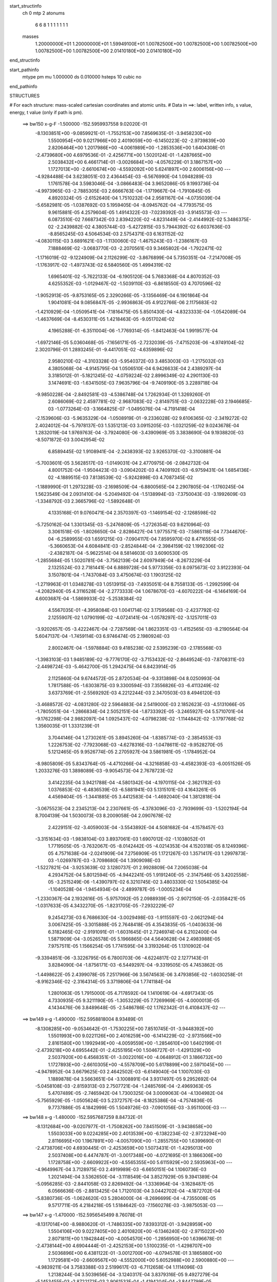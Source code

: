 start_structinfo
   ch         0
   mtp        2
   atonums
      6   6   8   1   1   1   1   1   1   1
   masses
     1.20000000E+01  1.20000000E+01  1.59949100E+01  1.00782500E+00  1.00782500E+00
     1.00782500E+00  1.00782500E+00  1.00782500E+00  2.01410180E+00  2.01410180E+00
end_structinfo

start_pathinfo
   mtype      pm
   mu         1.000000
   ds         0.010000
   hsteps     10
   cubic      no
end_pathinfo

STRUCTURES

# For each structure: mass-scaled cartesian coordinates and atomic units.
# Data in ==>: label, written info, s value, energy, t value (only if path is pm).

 ==>   bw150         x-g-F     -1.500000   -152.5959937558  9.02020E-01
   -8.1303851E+00   -9.0859921E-01   -1.7552153E+00    7.8569635E-01   -3.9458230E+00
    1.5500954E+00    9.0217966E+00    2.4019059E+00   -6.1450223E-02   -2.9739839E+00
    2.8206464E+00    1.2017986E+00   -4.0061989E+00   -1.2853536E+00    1.6404308E-01
   -2.4739680E+00    4.6979536E-01   -2.4256771E+00    1.5020124E-01   -1.4287665E+00
    2.5038432E+00    6.4661714E-01   -3.0026684E+00   -4.0576229E-01    3.1867157E+00
    1.1727013E+00   -2.6610674E+00   -4.5592092E+00    5.6241897E+00    2.6006156E+00
    ---
   -4.9284488E-04    3.6238051E-03    2.4364454E-03   -6.5676990E-04    1.0948289E-03
    1.1761578E-04    3.5983046E-04   -3.0866483E-04    3.9652086E-05    9.1993736E-04
   -4.9973965E-03   -2.7885305E-03    2.6666763E-04   -1.1719667E-04   -1.7910845E-05
    4.8920324E-05   -2.6152640E-04    1.7510232E-04    2.9581167E-04   -4.0735039E-04
   -5.6582981E-05   -1.0387692E-03    5.1959405E-04   -8.0945762E-04   -4.7793575E-05
    9.9615881E-05    4.2579604E-05    1.4914322E-03   -7.0239392E-03   -3.9145573E-03
    ---
    6.0873510E-02    7.6687342E-03    2.8394220E-02   -4.8231449E-04   -2.4144992E-02
    5.3486375E-02   -2.2439882E-02    4.3805744E-03   -5.4272815E-03    5.7944392E-02
    6.6037636E-03   -8.8565245E-03    4.5064534E-03    2.5754371E-03    6.1631152E-02
   -4.0830115E-03    3.6891621E-03   -1.1130060E-02   -1.4675243E-03   -1.2386167E-03
    7.1888469E-02   -3.0683770E-03   -2.2070561E-03    9.3465802E-04   -1.7922471E-02
   -1.1716019E-02   -9.1224909E-04    2.1126299E-02   -3.8676899E-04    5.7350351E-04
   -7.2147008E-05   -1.1763917E-02   -1.4973743E-02    6.5840560E-05    1.4994319E-02
    1.6965401E-02   -5.7622133E-04   -6.1905120E-04    5.7683368E-04    4.8070352E-03
    4.6255352E-03   -1.0129467E-02   -1.5039110E-03   -6.8618550E-03    4.7070596E-02
   -1.9052913E-05   -9.8753165E-05    2.3290266E-05   -3.1356469E-04    6.1901864E-04
    1.9041081E-04    9.0856847E-05   -2.9936863E-05    4.9122766E-06    2.1175683E-02
   -1.4210929E-04   -1.0509541E-04   -7.1816475E-05    5.8501430E-04   -4.8323333E-04
   -1.0542089E-04   -1.4637669E-04   -8.4530311E-05    1.4218463E-05   -9.0517024E-02
    4.1965288E-01   -6.3511004E-06   -1.7769314E-05   -1.8412463E-04    1.9919577E-04
   -1.6972146E-05    5.0360468E-05   -7.1656171E-05   -2.7232039E-05   -7.4715203E-06
   -4.9749104E-02    2.3020796E-01    1.2893245E-01   -9.4417051E-02   -4.6359896E-02
    2.9580210E-02   -4.3103328E-03   -5.9540372E-03    3.4853003E-03   -1.2175032E-03
    4.3805068E-04   -4.9145795E-04    1.0506510E-04    6.9426633E-04    2.4389297E-04
    3.3185012E-01   -5.1821245E-02   -4.0759224E-02    2.8996349E-02    4.2901130E-03
    3.1474691E-03   -1.6341505E-03    7.9635796E-04   -9.7409190E-05    3.2289718E-04
   -9.9850228E-04   -2.8492581E-03   -4.5386748E-04    1.7262934E-01    1.3269260E-01
    2.6086069E-02    2.4597781E-02   -2.9687083E-02   -2.8149751E-03   -2.0632228E-03
    2.1946685E-03   -1.0773264E-03   -3.1664825E-07   -1.0495076E-04   -4.7191418E-04
   -2.1539606E-03   -5.9635329E-04   -1.0508919E-01   -9.2336028E-02    9.6106365E-02
   -2.3419272E-02    2.4024012E-04   -5.7978137E-03    1.5351213E-03    3.0915205E-03
   -1.0321259E-02    9.0243678E-04    1.2832019E-04    1.9769763E-04   -3.7924080E-06
   -3.4390969E-05    3.3838690E-04    9.1938820E-03   -8.5071872E-03    3.0042954E-02
    6.8589445E-02    1.9108941E-04   -2.2438393E-02    3.9265370E-02   -3.3100881E-04
   -5.7003601E-05    3.5628517E-03   -1.0149031E-04    2.4770975E-06   -2.0842732E-04
    4.8001752E-04   -1.9504423E-03   -3.0904202E-03    4.7409192E-03   -6.9759431E-04
    1.6854136E-02   -4.1889515E-03    7.8138539E-02   -5.9242898E-03    4.7087345E-02
   -1.1889990E-01    1.2973228E-03   -2.1698509E-04   -6.8800565E-04    2.2907805E-04
   -1.1760245E-04    1.5623549E-04    2.0931410E-04   -5.2049492E-04   -1.5138994E-03
   -7.3750043E-03   -3.1992609E-03   -1.3348792E-03    2.3665796E-02   -1.5892648E-01
    4.1335168E-01    9.0760471E-04    2.3570397E-03   -1.1469154E-02   -2.1268598E-02
   -5.7250162E-04    1.3301345E-03   -5.2476809E-05   -1.2726354E-03    9.6210964E-03
    3.3061518E-05   -1.8026650E-04   -2.8286427E-04    1.9775571E-03   -7.5865118E-04
    7.7344670E-04   -6.2589955E-03    1.6591215E-03   -7.0904117E-04    7.8595970E-02
    8.4716555E-05   -5.3660653E-04    4.6084841E-03   -2.8524844E-04   -2.3984159E-02
    1.1992306E-02   -2.4382187E-04   -5.9622514E-04    8.5814603E-03    3.6090530E-05
   -1.2855684E-05    1.5020781E-04   -3.7562139E-04    2.6097949E-04   -8.2673229E-04
    2.1325524E-03    2.7181441E-04    6.8889728E-04    5.9773356E-03    8.0975673E-02
    3.9122393E-04    3.1507801E-04   -1.7437084E-03    3.4750674E-03    1.1903125E-02
   -1.2719963E-01    1.0348278E-03    1.0513915E-03   -7.4935051E-04    8.7558133E-05
   -1.2992599E-04   -4.2082940E-05    4.3116528E-04   -2.2773333E-04    1.0678670E-03
   -4.6070222E-04   -6.1464169E-04    4.6003687E-04   -1.5869933E-02   -5.2538384E-02
    4.5567035E-01   -4.3958084E-03    1.0041714E-02    3.1759568E-03   -2.4237792E-02
    2.1255907E-02    1.0790199E-02   -4.0724141E-04   -1.0578297E-02   -3.1257011E-03
   -3.9202657E-05   -3.4222467E-04   -2.7287569E-04    1.8623351E-03   -1.4152565E-03
   -8.2190564E-04    5.6047137E-04   -1.7459114E-03    6.9746474E-05    2.1980924E-03
    2.8002467E-04   -1.5978884E-03    9.4185238E-02    2.5395239E-03   -2.1785568E-03
   -1.3983103E-03    1.9485189E-02   -9.7776170E-02   -3.7153432E-02   -2.8649524E-03
   -7.8708311E-03   -2.4498724E-03   -5.4642700E-05    1.2942475E-04    6.8423914E-05
    2.1125860E-04    9.6744572E-05    2.8720534E-04   -9.3313898E-04    8.0250993E-04
    1.7817588E-05   -1.6303875E-03    9.3300594E-03    7.3556826E-03   -6.4113249E-02
    3.6373769E-01   -2.5569292E-03    4.2212244E-03    2.3470503E-03    8.4946120E-03
   -3.4688572E-02   -4.0831280E-02    2.5964883E-04    2.5419000E-03    2.1852623E-03
   -4.5131066E-05   -1.7805051E-04   -1.2866834E-04    2.5052151E-04   -1.8733392E-05
   -3.2465927E-04    5.5710701E-04   -9.1762298E-04    2.9882097E-04    1.0925437E-02
   -4.0798238E-02   -1.1144842E-02   -3.1797768E-02    1.3560035E-01    1.3331239E-01
    3.7044146E-04    1.2730261E-05    3.8945260E-04   -1.8385774E-03   -2.3854553E-03
    1.2226753E-02   -7.7923068E-03   -4.6278316E-03   -1.0478611E-02   -9.9528270E-05
    5.1212465E-05    9.9526774E-05    2.2705927E-04    3.5861981E-05   -1.1784952E-04
   -8.9805809E-05    5.8343764E-05   -4.4710266E-04   -4.3216858E-03   -4.4582393E-03
   -6.0051526E-05    1.2033276E-03    1.3898089E-03   -9.9054573E-04    2.7678723E-02
    3.4142235E-04    3.9421788E-04   -4.5801342E-04   -4.1970115E-04   -2.3621782E-03
    1.0376853E-02   -6.4836539E-03   -6.5881941E-03    5.1315101E-03    4.1643261E-05
    4.4569404E-05   -1.3441885E-05    3.4412583E-04   -1.4692040E-04    1.3812818E-04
   -3.0675523E-04    2.2345213E-04    2.2307661E-05   -4.3783096E-03   -2.7939699E-03
   -1.5202194E-04    8.7004139E-04    1.5030073E-03    8.2009058E-04    2.0907678E-02
    2.4229151E-02   -3.4059003E-04   -3.5543892E-04    4.5081682E-04   -4.1578457E-03
   -3.3151634E-03   -1.9838104E-03    3.8937061E-03    1.6907012E-02   -1.1038052E-01
    1.7719505E-05   -3.7632067E-05   -8.0142442E-05   -4.0214353E-04    4.1520318E-05
    8.1249396E-05    4.7571638E-04   -2.0241909E-04    7.2756909E-05    1.1721267E-03
    1.3571417E-03    1.2997873E-03   -1.0269787E-03   -3.7098680E-04    1.3909098E-03
   -1.5227821E-04   -3.9253639E-02    3.1280737E-01    2.9928809E-04    7.2065038E-04
    4.2934752E-04    5.8012594E-05   -4.9442241E-05    1.9191240E-05   -2.3147546E-05
    3.4202558E-05   -3.2515249E-06   -1.4390797E-02    6.3210745E-02    3.4803330E-02
    1.5054385E-04   -1.1040528E-04   -1.9454934E-04   -2.4899787E-05   -1.0005234E-04
   -1.2330367E-04    2.1932616E-05   -5.9757092E-05    2.0988939E-05   -2.9072150E-05
   -2.0358421E-05   -1.0317633E-05    4.3432270E-05   -1.8231705E-05   -7.2932229E-07
    9.2454273E-03    6.7686630E-04   -3.0029498E-03   -1.9115597E-03   -2.0621294E-04
    3.0067425E-05   -3.3015888E-05    2.7648418E-05    4.3543835E-05   -1.0403633E-06
    6.3182465E-02   -2.9191091E-01   -1.6031645E-01    2.7246974E-04    6.2102400E-04
    1.5871909E-04   -3.0526578E-05    5.1966865E-04    4.5640628E-04    2.4983988E-05
    7.9757511E-05    1.1566254E-05    1.7741595E-04    3.3193264E-05    1.1310902E-04
   -9.3394851E-06   -3.3226795E-05    6.7800703E-06   -4.6224817E-02    2.1277143E-01
    3.8284090E-04   -1.8756171E-03   -6.5449297E-04   -9.3319505E-05    4.7453862E-05
   -1.4498622E-05    2.4399078E-05    7.2517966E-06    3.5674563E-06    3.4793856E-02
   -1.6030258E-01   -8.9162346E-02   -2.3164314E-05    3.3719806E-04    1.7741184E-04
    1.2801063E-05    1.7915000E-05    4.7178592E-04    1.1410619E-04   -4.6917343E-05
    4.7330935E-05    9.3211190E-05   -1.3053229E-05    7.7269969E-05   -4.0000013E-05
    4.1434476E-06    3.8489648E-05   -2.5486786E-02    1.1762342E-01    6.4108437E-02
    ---
 ==>   bw149           x-g     -1.490000   -152.5958818004  8.93489E-01
   -8.1308285E+00   -9.0534642E-01   -1.7530225E+00    7.8510745E-01   -3.9448392E+00
    1.5501993E+00    9.0221126E+00    2.4016259E+00   -6.1414229E-02   -2.9731566E+00
    2.8161580E+00    1.1992949E+00   -4.0059559E+00   -1.2854610E+00    1.6402199E-01
   -2.4739218E+00    4.6955442E-01   -2.4255195E+00    1.5046727E-01   -1.4291329E+00
    2.5037920E+00    6.4568351E-01   -3.0022016E+00   -4.0648912E-01    3.1866732E+00
    1.1727893E+00   -2.6610305E+00   -4.5578709E+00    5.6178899E+00    2.5971045E+00
    ---
   -4.9478952E-04    3.6679625E-03    2.4642502E-03   -6.6149040E-04    1.1007030E-03
    1.1889878E-04    3.5663651E-04   -3.1008891E-04    3.9317497E-05    9.2952692E-04
   -5.0458108E-03   -2.8159313E-03    2.7507721E-04   -1.2485769E-04   -2.4969363E-05
    5.4707489E-05   -2.7465942E-04    1.7300325E-04    3.0009063E-04   -4.1304982E-04
   -5.7565929E-05   -1.0505624E-03    5.2372757E-04   -8.1825386E-04   -4.7574836E-05
    9.7737886E-05    4.1842999E-05    1.5049726E-03   -7.0901056E-03   -3.9511000E-03
    ---
 ==>   bw148           x-g     -1.480000   -152.5957687259  8.84732E-01
   -8.1312684E+00   -9.0207977E-01   -1.7508262E+00    7.8451509E-01   -3.9438658E+00
    1.5503033E+00    9.0224285E+00    2.4013539E+00   -6.1382234E-02   -2.9723294E+00
    2.8116695E+00    1.1967891E+00   -4.0057090E+00   -1.2855755E+00    1.6399690E-01
   -2.4738706E+00    4.6930445E-01   -2.4253659E+00    1.5073431E-01   -1.4295013E+00
    2.5037408E+00    6.4474787E-01   -3.0017348E+00   -4.0721695E-01    3.1866306E+00
    1.1728758E+00   -2.6609922E+00   -4.5565355E+00    5.6115929E+00    2.5935963E+00
    ---
   -4.9649967E-04    3.7128975E-03    2.4919989E-03   -6.6650151E-04    1.1060736E-03
    1.2021494E-04    3.5362650E-04   -3.1118549E-04    3.8527929E-05    9.3941389E-04
   -5.0956285E-03   -2.8441058E-03    2.8269492E-04   -1.3336964E-04   -3.1628487E-05
    6.0566636E-05   -2.8813425E-04    1.7120103E-04    3.0442702E-04   -4.1872702E-04
   -5.8380736E-05   -1.0624620E-03    5.2804000E-04   -8.2696699E-04   -4.7355008E-05
    9.5717711E-05    4.2184218E-05    1.5184642E-03   -7.1560278E-03   -3.9875053E-03
    ---
 ==>   bw147           x-g     -1.470000   -152.5956545499  8.76078E-01
   -8.1317014E+00   -8.9880620E-01   -1.7486335E+00    7.8393312E-01   -3.9428959E+00
    1.5504106E+00    9.0227405E+00    2.4010820E+00   -6.1346240E-02   -2.9715022E+00
    2.8071811E+00    1.1942844E+00   -4.0054570E+00   -1.2856950E+00    1.6396678E-01
   -2.4738144E+00    4.6904444E-01   -2.4252153E+00    1.5100235E-01   -1.4298707E+00
    2.5036896E+00    6.4381122E-01   -3.0012700E+00   -4.0794578E-01    3.1865880E+00
    1.1729581E+00   -2.6609567E+00   -4.5552000E+00    5.6052988E+00    2.5900880E+00
    ---
   -4.9839211E-04    3.7583388E-03    2.5199617E-03   -6.7112658E-04    1.1114096E-03
    1.2138244E-04    3.5039656E-04   -3.1240317E-04    3.8379316E-05    9.4927279E-04
   -5.1453455E-03   -2.8722172E-03    2.9061533E-04   -1.4194204E-04   -3.8447799E-05
    6.6475307E-05   -3.0184813E-04    1.6936997E-04    3.0869407E-04   -4.2435319E-04
   -5.9044274E-05   -1.0745927E-03    5.3228692E-04   -8.3558642E-04   -4.7205552E-05
    9.3839351E-05    4.0913882E-05    1.5321316E-03   -7.2227511E-03   -4.0243492E-03
    ---
 ==>   bw146           x-g     -1.460000   -152.5955392735  8.67528E-01
   -8.1321310E+00   -8.9552569E-01   -1.7464407E+00    7.8335115E-01   -3.9419329E+00
    1.5505146E+00    9.0230404E+00    2.4008100E+00   -6.1314245E-02   -2.9706750E+00
    2.8026946E+00    1.1917807E+00   -4.0052010E+00   -1.2858214E+00    1.6393064E-01
   -2.4737531E+00    4.6877639E-01   -2.4250678E+00    1.5127140E-01   -1.4302412E+00
    2.5036384E+00    6.4287358E-01   -3.0008052E+00   -4.0867462E-01    3.1865468E+00
    1.1730390E+00   -2.6609227E+00   -4.5538646E+00    5.5990061E+00    2.5865840E+00
    ---
   -5.0039693E-04    3.8044429E-03    2.5479109E-03   -6.7573748E-04    1.1163721E-03
    1.2261440E-04    3.4708870E-04   -3.1356546E-04    3.7831993E-05    9.5912037E-04
   -5.1950165E-03   -2.9003124E-03    2.9851218E-04   -1.5085315E-04   -4.5233685E-05
    7.2469699E-05   -3.1594384E-04    1.6799102E-04    3.1304430E-04   -4.2988429E-04
   -5.9686107E-05   -1.0866618E-03    5.3694952E-04   -8.4404501E-04   -4.6897092E-05
    9.1967856E-05    4.0570590E-05    1.5459611E-03   -7.2902275E-03   -4.0616048E-03
    ---
 ==>   bw145           x-g     -1.450000   -152.5954228371  8.59075E-01
   -8.1325640E+00   -8.9224172E-01   -1.7442410E+00    7.8276919E-01   -3.9409698E+00
    1.5506185E+00    9.0233364E+00    2.4005381E+00   -6.1286249E-02   -2.9698458E+00
    2.7982072E+00    1.1892749E+00   -4.0049410E+00   -1.2859550E+00    1.6388948E-01
   -2.4736889E+00    4.6849932E-01   -2.4249222E+00    1.5154245E-01   -1.4306126E+00
    2.5035852E+00    6.4193493E-01   -3.0003424E+00   -4.0940245E-01    3.1865071E+00
    1.1731171E+00   -2.6608872E+00   -4.5525319E+00    5.5927177E+00    2.5830786E+00
    ---
   -5.0257443E-04    3.8509446E-03    2.5762055E-03   -6.8030156E-04    1.1216118E-03
    1.2397946E-04    3.4364873E-04   -3.1477633E-04    3.7300594E-05    9.6920464E-04
   -5.2457645E-03   -2.9290032E-03    3.0684033E-04   -1.5963516E-04   -5.2394877E-05
    7.8521313E-05   -3.3030160E-04    1.6657140E-04    3.1749611E-04   -4.3544199E-04
   -6.1017754E-05   -1.0985903E-03    5.4075322E-04   -8.5263389E-04   -4.6593111E-05
    9.0068049E-05    4.0300216E-05    1.5597902E-03   -7.3577037E-03   -4.0988505E-03
    ---
 ==>   bw144           x-g     -1.440000   -152.5953052878  8.50723E-01
   -8.1329901E+00   -8.8894736E-01   -1.7420413E+00    7.8218722E-01   -3.9400172E+00
    1.5507224E+00    9.0236243E+00    2.4002661E+00   -6.1254254E-02   -2.9690175E+00
    2.7937227E+00    1.1867702E+00   -4.0046769E+00   -1.2860935E+00    1.6384129E-01
   -2.4736186E+00    4.6821120E-01   -2.4247796E+00    1.5181551E-01   -1.4309851E+00
    2.5035340E+00    6.4099427E-01   -2.9998796E+00   -4.1013128E-01    3.1864674E+00
    1.1731923E+00   -2.6608531E+00   -4.5511979E+00    5.5864321E+00    2.5795761E+00
    ---
   -5.0459003E-04    3.8980585E-03    2.6046057E-03   -6.8489495E-04    1.1265585E-03
    1.2497597E-04    3.4012580E-04   -3.1595168E-04    3.6756444E-05    9.7917134E-04
   -5.2959858E-03   -2.9573945E-03    3.1484884E-04   -1.6885811E-04   -5.9529360E-05
    8.4588191E-05   -3.4504614E-04    1.6539761E-04    3.2206841E-04   -4.4092615E-04
   -6.1462838E-05   -1.1106892E-03    5.4509520E-04   -8.6101793E-04   -4.6282726E-05
    8.8156529E-05    4.0127116E-05    1.5738568E-03   -7.4262669E-03   -4.1366924E-03
    ---
 ==>   bw143           x-g     -1.430000   -152.5951865668  8.42467E-01
   -8.1334161E+00   -8.8564261E-01   -1.7398381E+00    7.8160871E-01   -3.9390681E+00
    1.5508298E+00    9.0239123E+00    2.4000022E+00   -6.1226259E-02   -2.9681883E+00
    2.7892383E+00    1.1842664E+00   -4.0044079E+00   -1.2862391E+00    1.6378808E-01
   -2.4735443E+00    4.6791504E-01   -2.4246411E+00    1.5208858E-01   -1.4313585E+00
    2.5034808E+00    6.4005260E-01   -2.9994188E+00   -4.1086012E-01    3.1864291E+00
    1.1732647E+00   -2.6608176E+00   -4.5498681E+00    5.5801479E+00    2.5760764E+00
    ---
   -5.0701575E-04    3.9457049E-03    2.6334705E-03   -6.8930406E-04    1.1311528E-03
    1.2619006E-04    3.3666212E-04   -3.1693853E-04    3.6107214E-05    9.8931939E-04
   -5.3470503E-03   -2.9862566E-03    3.2329607E-04   -1.7814129E-04   -6.6880791E-05
    9.0703057E-05   -3.5975575E-04    1.6338206E-04    3.2646438E-04   -4.4631592E-04
   -6.2611546E-05   -1.1227803E-03    5.4913466E-04   -8.6928653E-04   -4.5980256E-05
    8.6200583E-05    4.0171043E-05    1.5879623E-03   -7.4949954E-03   -4.1746221E-03
    ---
 ==>   bw142           x-g     -1.420000   -152.5950666845  8.34307E-01
   -8.1338422E+00   -8.8233093E-01   -1.7376245E+00    7.8103367E-01   -3.9381189E+00
    1.5509337E+00    9.0241922E+00    2.3997382E+00   -6.1194264E-02   -2.9673591E+00
    2.7847548E+00    1.1817617E+00   -4.0041348E+00   -1.2863907E+00    1.6372986E-01
   -2.4734670E+00    4.6760986E-01   -2.4245066E+00    1.5236264E-01   -1.4317340E+00
    2.5034296E+00    6.3911195E-01   -2.9989590E+00   -4.1158795E-01    3.1863922E+00
    1.1733342E+00   -2.6607836E+00   -4.5485383E+00    5.5738666E+00    2.5725781E+00
    ---
   -5.0960212E-04    3.9936804E-03    2.6629378E-03   -6.9365960E-04    1.1361101E-03
    1.2707319E-04    3.3306813E-04   -3.1798770E-04    3.5446222E-05    9.9943972E-04
   -5.3979840E-03   -3.0150460E-03    3.3216788E-04   -1.8731359E-04   -7.4604946E-05
    9.6838707E-05   -3.7444621E-04    1.6050482E-04    3.3075877E-04   -4.5194718E-04
   -6.2695606E-05   -1.1345641E-03    5.5222360E-04   -8.7781213E-04   -4.5670291E-05
    8.4225727E-05    4.0289138E-05    1.6022479E-03   -7.5645598E-03   -4.2130054E-03
    ---
 ==>   bw141           x-g     -1.410000   -152.5949456523  8.26243E-01
   -8.1342614E+00   -8.7901232E-01   -1.7354110E+00    7.8045863E-01   -3.9371801E+00
    1.5510376E+00    9.0244642E+00    2.3994702E+00   -6.1166268E-02   -2.9665299E+00
    2.7802744E+00    1.1792579E+00   -4.0038578E+00   -1.2865503E+00    1.6366561E-01
   -2.4733847E+00    4.6729463E-01   -2.4243751E+00    1.5263771E-01   -1.4321095E+00
    2.5033764E+00    6.3816928E-01   -2.9985002E+00   -4.1231678E-01    3.1863538E+00
    1.1734038E+00   -2.6607509E+00   -4.5472071E+00    5.5675881E+00    2.5690812E+00
    ---
   -5.1191995E-04    4.0423762E-03    2.6925282E-03   -6.9807625E-04    1.1403159E-03
    1.2814084E-04    3.2943244E-04   -3.1897096E-04    3.5053293E-05    1.0094284E-03
   -5.4483248E-03   -3.0435097E-03    3.4039887E-04   -1.9720844E-04   -8.2139873E-05
    1.0284280E-04   -3.8935550E-04    1.5750263E-04    3.3523674E-04   -4.5716083E-04
   -6.3705769E-05   -1.1466444E-03    5.5646685E-04   -8.8586737E-04   -4.5281368E-05
    8.2427381E-05    3.9576061E-05    1.6167850E-03   -7.6352755E-03   -4.2520172E-03
    ---
 ==>   bw140         x-g-F     -1.400000   -152.5948234459  8.18273E-01
   -8.1346805E+00   -8.7567985E-01   -1.7331974E+00    7.7988705E-01   -3.9362448E+00
    1.5511416E+00    9.0247282E+00    2.3992143E+00   -6.1134274E-02   -2.9656996E+00
    2.7757950E+00    1.1767552E+00   -4.0035767E+00   -1.2867169E+00    1.6359533E-01
   -2.4732994E+00    4.6697037E-01   -2.4242466E+00    1.5291379E-01   -1.4324849E+00
    2.5033231E+00    6.3722661E-01   -2.9980424E+00   -4.1304562E-01    3.1863169E+00
    1.1734705E+00   -2.6607183E+00   -4.5458802E+00    5.5613124E+00    2.5655871E+00
    ---
   -5.1440170E-04    4.0919507E-03    2.7218930E-03   -7.0213755E-04    1.1446263E-03
    1.2923434E-04    3.2563773E-04   -3.1996743E-04    3.4655768E-05    1.0193648E-03
   -5.4983844E-03   -3.0718168E-03    3.4817589E-04   -2.0770540E-04   -8.9542998E-05
    1.0896826E-04   -4.0493975E-04    1.5549955E-04    3.3974302E-04   -4.6238849E-04
   -6.4602189E-05   -1.1586000E-03    5.5981968E-04   -8.9412963E-04   -4.4951600E-05
    8.0550503E-05    3.9035464E-05    1.6315263E-03   -7.7069317E-03   -4.2915458E-03
    ---
    6.0739054E-02    7.7310669E-03    2.8728826E-02   -4.3750517E-04   -2.3784425E-02
    5.3607984E-02   -2.2452464E-02    4.4129358E-03   -5.4184871E-03    5.8006686E-02
    6.6751550E-03   -8.9384293E-03    4.4882430E-03    2.6146375E-03    6.1664754E-02
   -4.0436031E-03    3.6445865E-03   -1.1128718E-02   -1.4023551E-03   -1.2414077E-03
    7.1980319E-02   -3.0734985E-03   -2.2112516E-03    9.3251514E-04   -1.7979278E-02
   -1.1710594E-02   -9.1306021E-04    2.1196602E-02   -3.8028315E-04    5.8281781E-04
   -7.4454314E-05   -1.1774056E-02   -1.4941857E-02    7.1854902E-05    1.4993083E-02
    1.6925022E-02   -5.7050521E-04   -6.1450872E-04    5.7455942E-04    4.8164313E-03
    4.6276179E-03   -1.0130643E-02   -1.4872762E-03   -6.8878083E-03    4.7064303E-02
   -3.1310836E-05   -1.9520027E-04   -1.9889897E-05   -3.4511143E-04    6.8982466E-04
    2.2051013E-04    9.8368557E-05   -2.8217384E-05    4.6866535E-06    2.1134302E-02
   -2.4821165E-04    2.4578192E-04    1.3138186E-04    6.3297273E-04   -5.5626343E-04
   -1.3301584E-04   -1.6079339E-04   -8.7245123E-05    1.6074074E-05   -8.9288878E-02
    4.1641513E-01   -5.6859074E-05    1.9535478E-04   -1.2248184E-04    2.1282436E-04
   -2.3330951E-05    4.9540547E-05   -7.6689596E-05   -2.9142235E-05   -7.2932793E-06
   -4.9066991E-02    2.2829485E-01    1.2822963E-01   -9.3973163E-02   -4.6685231E-02
    2.9182251E-02   -4.3696951E-03   -6.0337600E-03    3.4616063E-03   -1.2269632E-03
    4.4702368E-04   -4.9331155E-04    1.3041956E-04    8.0809153E-04    2.7735245E-04
    3.3056071E-01   -5.2263410E-02   -4.1600834E-02    2.8870534E-02    4.3281533E-03
    3.2129475E-03   -1.6016207E-03    8.0965897E-04   -9.9196835E-05    3.2447075E-04
   -1.1159797E-03   -3.1757450E-03   -5.0304093E-04    1.7393254E-01    1.3546248E-01
    2.5643613E-02    2.4398752E-02   -2.9503525E-02   -2.7936525E-03   -2.0596085E-03
    2.1884844E-03   -1.0716259E-03    4.1063931E-06   -9.9770000E-05   -5.3956219E-04
   -2.4069551E-03   -6.5558262E-04   -1.0369239E-01   -9.1956285E-02    9.5486585E-02
   -2.3378517E-02    1.4550389E-04   -5.6815951E-03    1.5100052E-03    3.0523721E-03
   -1.0410005E-02    8.9957223E-04    1.2746701E-04    1.9653237E-04   -7.0739587E-06
   -2.0332002E-05    3.8937632E-04    9.1070916E-03   -8.3099387E-03    3.0165434E-02
    6.8623401E-02    9.0605381E-05   -2.2133352E-02    3.8427257E-02   -3.0068219E-04
   -3.5015502E-05    3.6620758E-03   -1.0133740E-04   -7.2981094E-07   -2.0828479E-04
    5.3537007E-04   -2.1768180E-03   -3.4737476E-03    4.6821766E-03   -5.8930328E-04
    1.7330639E-02   -3.9239695E-03    7.7013149E-02   -5.8500372E-03    4.6391037E-02
   -1.1946591E-01    1.2953208E-03   -2.0413093E-04   -6.9443635E-04    2.2956600E-04
   -1.1869790E-04    1.5686127E-04    2.2984751E-04   -5.7350079E-04   -1.6674311E-03
   -7.3292615E-03   -3.2460890E-03   -1.3019018E-03    2.3367144E-02   -1.5652164E-01
    4.1534345E-01    9.0533919E-04    2.3484870E-03   -1.1475051E-02   -2.1263067E-02
   -5.4024909E-04    1.1204156E-03   -3.2588997E-05   -1.2910996E-03    9.6367844E-03
    4.6531212E-05   -2.0663208E-04   -2.9761270E-04    1.9782325E-03   -7.4604706E-04
    7.8180432E-04   -6.2929119E-03    1.7250748E-03   -6.9316852E-04    7.8539792E-02
    7.5826203E-05   -5.4475435E-04    4.6353478E-03   -2.6479478E-04   -2.4079658E-02
    1.2324095E-02   -2.3310245E-04   -6.1294962E-04    8.5554452E-03    2.8319607E-05
   -1.2604591E-06    1.5832181E-04   -3.7099864E-04    2.5744383E-04   -8.3098867E-04
    2.1576190E-03    2.6482985E-04    6.8458739E-04    5.9321207E-03    8.1249809E-02
    3.9576940E-04    2.9908051E-04   -1.7046608E-03    3.2400969E-03    1.2235604E-02
   -1.2717351E-01    1.0368167E-03    1.0492358E-03   -7.4760053E-04    9.6932461E-05
   -1.4300059E-04   -4.0883875E-05    4.1946003E-04   -2.2916439E-04    1.0534728E-03
   -4.4781786E-04   -5.9345933E-04    4.8174637E-04   -1.5065598E-02   -5.3725819E-02
    4.5552280E-01   -4.3892246E-03    1.0102691E-02    3.2447978E-03   -2.4085326E-02
    2.0897389E-02    1.0695842E-02   -4.4988067E-04   -1.0582481E-02   -3.1598586E-03
   -6.1454509E-05   -3.3576231E-04   -2.8643399E-04    1.9061117E-03   -1.4558753E-03
   -8.2787375E-04    6.1620318E-04   -1.8070995E-03    5.0877146E-05    2.1955136E-03
    1.9984519E-04   -1.6153948E-03    9.3720337E-02    2.5582478E-03   -2.2504744E-03
   -1.4402870E-03    1.9162112E-02   -9.7652702E-02   -3.7423940E-02   -2.8875003E-03
   -7.8405565E-03   -2.4634389E-03   -5.4520859E-05    1.4826879E-04    7.8323247E-05
    1.9271913E-04    1.3383683E-04    3.0245125E-04   -9.5574316E-04    8.3946225E-04
    1.7872168E-05   -1.6320664E-03    9.4540875E-03    7.4367477E-03   -6.2927213E-02
    3.6321836E-01   -2.5424919E-03    4.2081590E-03    2.3562091E-03    8.4294274E-03
   -3.4989547E-02   -4.1154209E-02    2.6450354E-04    2.5381237E-03    2.1902549E-03
   -5.4067379E-05   -1.7830623E-04   -1.2770686E-04    2.6281201E-04   -4.2730585E-05
   -3.2694066E-04    5.8113568E-04   -9.2080489E-04    3.1380917E-04    1.0778564E-02
   -4.0732405E-02   -1.1244382E-02   -3.1521688E-02    1.3663310E-01    1.3443789E-01
    3.7074704E-04    1.3021048E-05    3.8815460E-04   -1.8361799E-03   -2.4035341E-03
    1.2244656E-02   -7.8196957E-03   -4.6059719E-03   -1.0546742E-02   -1.0246975E-04
    5.2776211E-05    1.0187451E-04    2.2906994E-04    3.5402768E-05   -1.1855452E-04
   -9.1238008E-05    5.4050053E-05   -4.4680182E-04   -4.3302290E-03   -4.4396565E-03
   -6.6904413E-05    1.2128852E-03    1.3917143E-03   -9.8737128E-04    2.7749382E-02
    3.4078240E-04    3.9493594E-04   -4.5669713E-04   -4.1406755E-04   -2.3719422E-03
    1.0360325E-02   -6.4766522E-03   -6.5823284E-03    5.2142236E-03    4.2706141E-05
    4.5644137E-05   -1.3447705E-05    3.4492322E-04   -1.4942586E-04    1.3612941E-04
   -3.0831304E-04    2.2397668E-04    2.0438548E-05   -4.3930004E-03   -2.7802030E-03
   -1.4489659E-04    8.8209264E-04    1.5049542E-03    8.2950757E-04    2.0877346E-02
    2.4226252E-02   -3.3925447E-04   -3.5615714E-04    4.4818880E-04   -4.1675591E-03
   -3.3053753E-03   -1.9889550E-03    3.8467439E-03    1.6973163E-02   -1.1036332E-01
    1.9051801E-05   -3.9142348E-05   -8.2001595E-05   -4.0444328E-04    4.3459433E-05
    8.2464138E-05    4.7612299E-04   -2.0258937E-04    7.5612019E-05    1.1753966E-03
    1.3512558E-03    1.3020772E-03   -1.0306241E-03   -3.7332099E-04    1.4041267E-03
    1.3484100E-06   -3.9457729E-02    3.1276440E-01    3.3507952E-04    8.2940886E-04
    4.9119736E-04    6.4650562E-05   -5.1799691E-05    2.1649566E-05   -2.3229383E-05
    3.3820584E-05   -3.4697154E-06   -1.4282159E-02    6.2446155E-02    3.4382739E-02
    1.6080700E-04   -1.1948586E-04   -2.1067451E-04   -2.9305078E-05   -1.1339359E-04
   -1.3471034E-04    2.2057481E-05   -6.3570429E-05    2.0613172E-05   -3.0638728E-05
   -2.4584752E-05   -1.4065957E-05    4.4325889E-05   -1.8223186E-05   -1.0326824E-06
    9.0612040E-03    7.8474045E-04   -3.4584558E-03   -2.1931867E-03   -2.2603032E-04
    3.7592590E-05   -3.4878657E-05    3.0215804E-05    4.6806174E-05   -1.1379742E-06
    6.2419679E-02   -2.8992248E-01   -1.5916913E-01    2.8407468E-04    6.9415867E-04
    1.9070321E-04   -3.8452755E-05    5.8807823E-04    5.0203388E-04    3.0024676E-05
    8.3737164E-05    1.5915148E-05    1.8848343E-04    3.4180150E-05    1.2321575E-04
   -9.5564624E-06   -3.5255152E-05    7.4416773E-06   -4.5921039E-02    2.1234746E-01
    4.4265230E-04   -2.1560764E-03   -7.5281240E-04   -1.0166544E-04    5.3677968E-05
   -1.4038680E-05    2.6063548E-05    8.4066049E-06    3.5080683E-06    3.4375525E-02
   -1.5915536E-01   -8.8663171E-02   -3.0974167E-05    3.7595270E-04    1.9751715E-04
    1.1056362E-05    4.1494945E-05    5.1483913E-04    1.2114704E-04   -4.9433020E-05
    4.9837005E-05    9.9651368E-05   -1.5419956E-05    8.0445759E-05   -4.0964995E-05
    3.3026134E-06    3.9472562E-05   -2.5322912E-02    1.1743819E-01    6.3944639E-02
    ---
 ==>   bw139           x-g     -1.390000   -152.5947000335  8.10664E-01
   -8.1350962E+00   -8.7234046E-01   -1.7309804E+00    7.7931894E-01   -3.9353164E+00
    1.5512490E+00    9.0249921E+00    2.3989583E+00   -6.1110277E-02   -2.9648684E+00
    2.7713125E+00    1.1742515E+00   -4.0032905E+00   -1.2868896E+00    1.6351904E-01
   -2.4732090E+00    4.6663506E-01   -2.4241191E+00    1.5319086E-01   -1.4328624E+00
    2.5032699E+00    6.3628194E-01   -2.9975857E+00   -4.1377345E-01    3.1862815E+00
    1.1735343E+00   -2.6606871E+00   -4.5445532E+00    5.5550425E+00    2.5620959E+00
    ---
   -5.1731547E-04    4.1419143E-03    2.7515785E-03   -7.0627089E-04    1.1485160E-03
    1.3023636E-04    3.2193396E-04   -3.2077091E-04    3.3823498E-05    1.0300230E-03
   -5.5518132E-03   -3.1019747E-03    3.5700092E-04   -2.1779541E-04   -9.7469416E-05
    1.1529187E-04   -4.2091495E-04    1.5372247E-04    3.4407669E-04   -4.6765590E-04
   -6.5344849E-05   -1.1706441E-03    5.6364969E-04   -9.0209356E-04   -4.4503954E-05
    7.8638845E-05    3.9454274E-05    1.6459164E-03   -7.7769569E-03   -4.3301684E-03
    ---
 ==>   bw138           x-g     -1.380000   -152.5945754560  8.02874E-01
   -8.1355119E+00   -8.6899414E-01   -1.7287599E+00    7.7875083E-01   -3.9343915E+00
    1.5513529E+00    9.0252481E+00    2.3987024E+00   -6.1082282E-02   -2.9640372E+00
    2.7668311E+00    1.1717467E+00   -4.0029984E+00   -1.2870683E+00    1.6343772E-01
   -2.4731136E+00    4.6628972E-01   -2.4239956E+00    1.5346995E-01   -1.4332399E+00
    2.5032167E+00    6.3533726E-01   -2.9971299E+00   -4.1450028E-01    3.1862474E+00
    1.1735968E+00   -2.6606544E+00   -4.5432277E+00    5.5487753E+00    2.5586061E+00
    ---
   -5.2020947E-04    4.1923952E-03    2.7815504E-03   -7.1048273E-04    1.1522673E-03
    1.3108007E-04    3.1813432E-04   -3.2159339E-04    3.3336195E-05    1.0406668E-03
   -5.6051764E-03   -3.1320956E-03    3.6607743E-04   -2.2802001E-04   -1.0558943E-04
    1.2150798E-04   -4.3710567E-04    1.5176946E-04    3.4867872E-04   -4.7278407E-04
   -6.6110403E-05   -1.1826396E-03    5.6743347E-04   -9.0988329E-04   -4.4130534E-05
    7.6757615E-05    3.9134664E-05    1.6604784E-03   -7.8477488E-03   -4.3692093E-03
    ---
 ==>   bw137           x-g     -1.370000   -152.5944496703  7.95174E-01
   -8.1359242E+00   -8.6564435E-01   -1.7265360E+00    7.7818618E-01   -3.9334770E+00
    1.5514568E+00    9.0255000E+00    2.3984424E+00   -6.1058286E-02   -2.9632049E+00
    2.7623507E+00    1.1692430E+00   -4.0027023E+00   -1.2872540E+00    1.6335038E-01
   -2.4730153E+00    4.6593434E-01   -2.4238761E+00    1.5374904E-01   -1.4336173E+00
    2.5031635E+00    6.3439158E-01   -2.9966771E+00   -4.1522710E-01    3.1862119E+00
    1.1736564E+00   -2.6606246E+00   -4.5419036E+00    5.5425110E+00    2.5551192E+00
    ---
   -5.2333687E-04    4.2433854E-03    2.8120291E-03   -7.1432062E-04    1.1558972E-03
    1.3194179E-04    3.1416002E-04   -3.2245429E-04    3.2795225E-05    1.0514613E-03
   -5.6592259E-03   -3.1625953E-03    3.7522025E-04   -2.3841406E-04   -1.1390645E-04
    1.2774611E-04   -4.5326380E-04    1.4891213E-04    3.5300855E-04   -4.7781173E-04
   -6.6834696E-05   -1.1945882E-03    5.7105023E-04   -9.1772491E-04   -4.3674219E-05
    7.4932269E-05    3.8879960E-05    1.6750968E-03   -7.9188058E-03   -4.4083902E-03
    ---
 ==>   bw136           x-g     -1.360000   -152.5943226410  7.87563E-01
   -8.1363364E+00   -8.6228071E-01   -1.7243085E+00    7.7762499E-01   -3.9325659E+00
    1.5515607E+00    9.0257480E+00    2.3981864E+00   -6.1030290E-02   -2.9623717E+00
    2.7578692E+00    1.1667382E+00   -4.0024031E+00   -1.2874458E+00    1.6325702E-01
   -2.4729129E+00    4.6557093E-01   -2.4237587E+00    1.5402812E-01   -1.4339958E+00
    2.5031093E+00    6.3344691E-01   -2.9962254E+00   -4.1595192E-01    3.1861764E+00
    1.1737146E+00   -2.6605948E+00   -4.5405781E+00    5.5362481E+00    2.5516336E+00
    ---
   -5.2664329E-04    4.2951984E-03    2.8424007E-03   -7.1815378E-04    1.1591809E-03
    1.3294792E-04    3.1023923E-04   -3.2323288E-04    3.2585919E-05    1.0622687E-03
   -5.7133506E-03   -3.1931325E-03    3.8425230E-04   -2.4921148E-04   -1.2223682E-04
    1.3407340E-04   -4.7008267E-04    1.4700026E-04    3.5747777E-04   -4.8262007E-04
   -6.8412194E-05   -1.2063986E-03    5.7455899E-04   -9.2534323E-04   -4.3290373E-05
    7.3161910E-05    3.7806235E-05    1.6898723E-03   -7.9905857E-03   -4.4479653E-03
    ---
 ==>   bw135           x-g     -1.350000   -152.5941944077  7.80040E-01
   -8.1367486E+00   -8.5890667E-01   -1.7220777E+00    7.7706035E-01   -3.9316618E+00
    1.5516646E+00    9.0259880E+00    2.3979385E+00   -6.1006294E-02   -2.9615385E+00
    2.7533888E+00    1.1642345E+00   -4.0020989E+00   -1.2876445E+00    1.6315864E-01
   -2.4728064E+00    4.6519647E-01   -2.4236452E+00    1.5430821E-01   -1.4343743E+00
    2.5030561E+00    6.3250224E-01   -2.9957756E+00   -4.1667674E-01    3.1861424E+00
    1.1737713E+00   -2.6605664E+00   -4.5392554E+00    5.5299909E+00    2.5481495E+00
    ---
   -5.3003035E-04    4.3474944E-03    2.8732812E-03   -7.2212698E-04    1.1622713E-03
    1.3371283E-04    3.0638722E-04   -3.2379890E-04    3.1943824E-05    1.0733818E-03
   -5.7688830E-03   -3.2244437E-03    3.9336938E-04   -2.6022024E-04   -1.3073622E-04
    1.4039546E-04   -4.8686284E-04    1.4414981E-04    3.6191639E-04   -4.8757279E-04
   -6.9020492E-05   -1.2180860E-03    5.7770800E-04   -9.3296979E-04   -4.2845872E-05
    7.1291075E-05    3.7794303E-05    1.7045936E-03   -8.0620967E-03   -4.4873843E-03
    ---
 ==>   bw134           x-g     -1.340000   -152.5940649525  7.72606E-01
   -8.1371608E+00   -8.5552918E-01   -1.7198433E+00    7.7650263E-01   -3.9307646E+00
    1.5517720E+00    9.0262239E+00    2.3976905E+00   -6.0982298E-02   -2.9607042E+00
    2.7489094E+00    1.1617318E+00   -4.0017897E+00   -1.2878503E+00    1.6305423E-01
   -2.4726950E+00    4.6481398E-01   -2.4235348E+00    1.5458930E-01   -1.4347527E+00
    2.5030029E+00    6.3155756E-01   -2.9953279E+00   -4.1739955E-01    3.1861097E+00
    1.1738267E+00   -2.6605366E+00   -4.5379341E+00    5.5237351E+00    2.5446683E+00
    ---
   -5.3397200E-04    4.4003066E-03    2.9044520E-03   -7.2565100E-04    1.1651109E-03
    1.3447635E-04    3.0231509E-04   -3.2443559E-04    3.1309950E-05    1.0841995E-03
   -5.8230305E-03   -3.2549862E-03    4.0330871E-04   -2.7103996E-04   -1.3955781E-04
    1.4691197E-04   -5.0387164E-04    1.4116195E-04    3.6623066E-04   -4.9232555E-04
   -6.9707138E-05   -1.2298275E-03    5.8096314E-04   -9.4046572E-04   -4.2279486E-05
    6.9530069E-05    3.7748762E-05    1.7196869E-03   -8.1353346E-03   -4.5277540E-03
    ---
 ==>   bw133           x-g     -1.330000   -152.5939342735  7.65260E-01
   -8.1375731E+00   -8.5214475E-01   -1.7176124E+00    7.7594837E-01   -3.9298709E+00
    1.5518760E+00    9.0264519E+00    2.3974386E+00   -6.0962301E-02   -2.9598690E+00
    2.7444300E+00    1.1592280E+00   -4.0014765E+00   -1.2880602E+00    1.6294380E-01
   -2.4725806E+00    4.6442045E-01   -2.4234264E+00    1.5487040E-01   -1.4351312E+00
    2.5029477E+00    6.3061289E-01   -2.9948822E+00   -4.1812237E-01    3.1860785E+00
    1.1738806E+00   -2.6605068E+00   -4.5366115E+00    5.5174836E+00    2.5411898E+00
    ---
   -5.3801151E-04    4.4536950E-03    2.9356887E-03   -7.2910073E-04    1.1682336E-03
    1.3548226E-04    2.9810059E-04   -3.2513907E-04    3.0662553E-05    1.0953681E-03
   -5.8788026E-03   -3.2864246E-03    4.1337435E-04   -2.8197525E-04   -1.4860588E-04
    1.5338855E-04   -5.2137204E-04    1.3873905E-04    3.7058495E-04   -4.9715016E-04
   -7.1045476E-05   -1.2412778E-03    5.8324561E-04   -9.4819726E-04   -4.1707792E-05
    6.7754595E-05    3.7770624E-05    1.7346900E-03   -8.2081494E-03   -4.5678833E-03
    ---
 ==>   bw132           x-g     -1.320000   -152.5938023168  7.57997E-01
   -8.1379784E+00   -8.4874646E-01   -1.7153746E+00    7.7539065E-01   -3.9289841E+00
    1.5519799E+00    9.0266719E+00    2.3971906E+00   -6.0938305E-02   -2.9590347E+00
    2.7399536E+00    1.1567243E+00   -4.0011603E+00   -1.2882790E+00    1.6282835E-01
   -2.4724611E+00    4.6401889E-01   -2.4233210E+00    1.5515249E-01   -1.4355097E+00
    2.5028925E+00    6.2966821E-01   -2.9944384E+00   -4.1884317E-01    3.1860459E+00
    1.1739317E+00   -2.6604799E+00   -4.5352902E+00    5.5112349E+00    2.5377114E+00
    ---
   -5.4178326E-04    4.5079759E-03    2.9670601E-03   -7.3267237E-04    1.1707230E-03
    1.3636950E-04    2.9386087E-04   -3.2575660E-04    3.0286547E-05    1.1063545E-03
   -5.9337395E-03   -3.3174044E-03    4.2261575E-04   -2.9381223E-04   -1.5743985E-04
    1.5986723E-04   -5.3928156E-04    1.3643895E-04    3.7506845E-04   -5.0155895E-04
   -7.2602556E-05   -1.2527000E-03    5.8613006E-04   -9.5557937E-04   -4.1121275E-05
    6.6085570E-05    3.7076701E-05    1.7499923E-03   -8.2823291E-03   -4.6087560E-03
    ---
 ==>   bw131           x-g     -1.310000   -152.5936691273  7.50820E-01
   -8.1383837E+00   -8.4534472E-01   -1.7131333E+00    7.7483986E-01   -3.9281076E+00
    1.5520803E+00    9.0268878E+00    2.3969466E+00   -6.0914309E-02   -2.9581995E+00
    2.7354761E+00    1.1542216E+00   -4.0008380E+00   -1.2885029E+00    1.6270688E-01
   -2.4723396E+00    4.6360729E-01   -2.4232196E+00    1.5543560E-01   -1.4358882E+00
    2.5028393E+00    6.2872354E-01   -2.9939967E+00   -4.1956196E-01    3.1860161E+00
    1.1739800E+00   -2.6604529E+00   -4.5339703E+00    5.5049876E+00    2.5342358E+00
    ---
   -5.4599963E-04    4.5626440E-03    2.9990325E-03   -7.3601276E-04    1.1728789E-03
    1.3650148E-04    2.8969693E-04   -3.2618272E-04    2.9872452E-05    1.1173586E-03
   -5.9887630E-03   -3.3484214E-03    4.3260473E-04   -3.0541677E-04   -1.6671484E-04
    1.6630004E-04   -5.5713059E-04    1.3309246E-04    3.7939820E-04   -5.0627114E-04
   -7.2320933E-05   -1.2643365E-03    5.8926282E-04   -9.6241039E-04   -4.0624766E-05
    6.4306478E-05    3.6621839E-05    1.7654436E-03   -8.3571765E-03   -4.6499960E-03
    ---
 ==>   bw130         x-g-F     -1.300000   -152.5935347056  7.43728E-01
   -8.1387890E+00   -8.4193258E-01   -1.7108955E+00    7.7429253E-01   -3.9272381E+00
    1.5521773E+00    9.0270998E+00    2.3967067E+00   -6.0894312E-02   -2.9573652E+00
    2.7310027E+00    1.1517208E+00   -4.0005117E+00   -1.2887338E+00    1.6258039E-01
   -2.4722131E+00    4.6318565E-01   -2.4231232E+00    1.5571970E-01   -1.4362676E+00
    2.5027851E+00    6.2777886E-01   -2.9935560E+00   -4.2028076E-01    3.1859863E+00
    1.1740282E+00   -2.6604259E+00   -4.5326505E+00    5.4987446E+00    2.5307630E+00
    ---
   -5.5032834E-04    4.6179651E-03    3.0311971E-03   -7.3933899E-04    1.1748638E-03
    1.3690127E-04    2.8544939E-04   -3.2659940E-04    2.9462808E-05    1.1280091E-03
   -6.0421132E-03   -3.3785125E-03    4.4245877E-04   -3.1748485E-04   -1.7592201E-04
    1.7289412E-04   -5.7520741E-04    1.2956778E-04    3.8389522E-04   -5.1073207E-04
   -7.2908410E-05   -1.2758080E-03    5.9207678E-04   -9.6930183E-04   -4.0066432E-05
    6.2579396E-05    3.6156106E-05    1.7813046E-03   -8.4339259E-03   -4.6922799E-03
    ---
    6.0581645E-02    7.8062651E-03    2.9079570E-02   -3.9041286E-04   -2.3392857E-02
    5.3737869E-02   -2.2457508E-02    4.4452832E-03   -5.4073981E-03    5.8064202E-02
    6.7468964E-03   -9.0241290E-03    4.4668051E-03    2.6529311E-03    6.1708764E-02
   -4.0012348E-03    3.5958266E-03   -1.1127929E-02   -1.3383681E-03   -1.2383998E-03
    7.2075174E-02   -3.0795115E-03   -2.2165153E-03    9.2995746E-04   -1.8035170E-02
   -1.1705147E-02   -9.1256421E-04    2.1265769E-02   -3.7432205E-04    5.9182751E-04
   -7.6660417E-05   -1.1783963E-02   -1.4911700E-02    7.6961960E-05    1.4992631E-02
    1.6885291E-02   -5.6482912E-04   -6.0985044E-04    5.7233825E-04    4.8262568E-03
    4.6296986E-03   -1.0132198E-02   -1.4751289E-03   -6.9094092E-03    4.7059799E-02
   -4.8778035E-05   -3.1798061E-04   -7.6199546E-05   -3.7951919E-04    7.7090123E-04
    2.5592714E-04    1.0697304E-04   -2.6540466E-05    4.4106869E-06    2.1137264E-02
   -3.8345261E-04    7.0398795E-04    3.9779443E-04    6.8443860E-04   -6.4240067E-04
   -1.6703099E-04   -1.7660912E-04   -8.9364857E-05    1.8212005E-05   -8.7854821E-02
    4.1213322E-01   -1.2419615E-04    4.7582919E-04   -3.9340538E-05    2.2937957E-04
   -3.2369558E-05    4.8090315E-05   -8.2545043E-05   -3.1364536E-05   -6.9447853E-06
   -4.8273195E-02    2.2578006E-01    1.2728510E-01   -9.3483194E-02   -4.7030494E-02
    2.8747877E-02   -4.4344348E-03   -6.1187371E-03    3.4365988E-03   -1.2377946E-03
    4.5616615E-04   -4.9561694E-04    1.5988476E-04    9.4229325E-04    3.1695636E-04
    3.2914108E-01   -5.2730515E-02   -4.2512604E-02    2.8724686E-02    4.3671670E-03
    3.2817071E-03   -1.5666266E-03    8.2398753E-04   -1.0063845E-04    3.2614578E-04
   -1.2483450E-03   -3.5405525E-03   -5.5636586E-04    1.7531390E-01    1.3847693E-01
    2.5164166E-02    2.4177467E-02   -2.9305419E-02   -2.7724211E-03   -2.0564563E-03
    2.1814607E-03   -1.0655634E-03    8.5986059E-06   -9.4407311E-05   -6.1680584E-04
   -2.6911563E-03   -7.2155720E-04   -1.0217076E-01   -9.1514784E-02    9.4823762E-02
   -2.3331515E-02    3.9549243E-05   -5.5440010E-03    1.4826511E-03    3.0100691E-03
   -1.0504864E-02    8.9672353E-04    1.2688523E-04    1.9537236E-04   -1.1642847E-05
   -2.1880579E-06    4.4893481E-04    9.0086929E-03   -8.0989179E-03    3.0298559E-02
    6.8656940E-02   -2.0762833E-05   -2.1804696E-02    3.7511951E-02   -2.6889468E-04
   -1.2465085E-05    3.7669373E-03   -1.0127289E-04   -4.0693716E-06   -2.0818277E-04
    5.9759072E-04   -2.4303487E-03   -3.9088847E-03    4.6149760E-03   -4.7279370E-04
    1.7845250E-02   -3.6251780E-03    7.5810331E-02   -5.7563971E-03    4.5622615E-02
   -1.2006960E-01    1.2924830E-03   -1.8987372E-04   -7.0384309E-04    2.3034644E-04
   -1.1972121E-04    1.5765335E-04    2.5189954E-04   -6.2902636E-04   -1.8352299E-03
   -7.2792403E-03   -3.2943030E-03   -1.2706016E-03    2.2998933E-02   -1.5387254E-01
    4.1748228E-01    9.0294224E-04    2.3369257E-03   -1.1481780E-02   -2.1258024E-02
   -5.0426317E-04    9.0996314E-04   -1.2764245E-05   -1.3095978E-03    9.6531386E-03
    6.2190194E-05   -2.3579680E-04   -3.1264213E-04    1.9791724E-03   -7.3226376E-04
    7.9079742E-04   -6.3290260E-03    1.7958298E-03   -6.7770501E-04    7.8485516E-02
    6.6489104E-05   -5.5173938E-04    4.6623126E-03   -2.4101780E-04   -2.4178447E-02
    1.2649223E-02   -2.2345277E-04   -6.2957719E-04    8.5299143E-03    1.8861742E-05
    1.2557397E-05    1.6718938E-04   -3.6571084E-04    2.5346886E-04   -8.3484777E-04
    2.1832959E-03    2.5667927E-04    6.7997873E-04    5.8807756E-03    8.1531941E-02
    4.0056004E-04    2.8231073E-04   -1.6656904E-03    3.0037247E-03    1.2562786E-02
   -1.2714650E-01    1.0387761E-03    1.0473039E-03   -7.4673906E-04    1.0709731E-04
   -1.5731847E-04   -3.8086929E-05    4.0728223E-04   -2.3058547E-04    1.0384922E-03
   -4.3554409E-04   -5.7026350E-04    5.0442426E-04   -1.4256111E-02   -5.4896820E-02
    4.5537114E-01   -4.3777747E-03    1.0160302E-02    3.3155653E-03   -2.3935830E-02
    2.0532692E-02    1.0595182E-02   -4.9122154E-04   -1.0583850E-02   -3.1944867E-03
   -8.9509909E-05   -3.2144435E-04   -2.9981638E-04    1.9515270E-03   -1.4963499E-03
   -8.3255082E-04    6.7479721E-04   -1.8691235E-03    3.2171407E-05    2.1920150E-03
    1.1966439E-04   -1.6334981E-03    9.3244744E-02    2.5732865E-03   -2.3230540E-03
   -1.4838450E-03    1.8836951E-02   -9.7535780E-02   -3.7694694E-02   -2.9080634E-03
   -7.8078478E-03   -2.4764358E-03   -5.3834438E-05    1.6985936E-04    8.9505471E-05
    1.7244200E-04    1.7378637E-04    3.1828953E-04   -9.8009233E-04    8.7797195E-04
    1.7225062E-05   -1.6319213E-03    9.5780542E-03    7.5187055E-03   -6.1727384E-02
    3.6270705E-01   -2.5272899E-03    4.1942598E-03    2.3635415E-03    8.3609242E-03
   -3.5293020E-02   -4.1480993E-02    2.6910405E-04    2.5344879E-03    2.1949327E-03
   -6.5557382E-05   -1.7476270E-04   -1.2501159E-04    2.7566643E-04   -6.7840039E-05
   -3.2908477E-04    6.0529502E-04   -9.2215198E-04    3.3056179E-04    1.0628614E-02
   -4.0662850E-02   -1.1339955E-02   -3.1230033E-02    1.3766822E-01    1.3557605E-01
    3.7088951E-04    1.3441964E-05    3.8699730E-04   -1.8339357E-03   -2.4194058E-03
    1.2260917E-02   -7.8446409E-03   -4.5877127E-03   -1.0602933E-02   -1.0541443E-04
    5.3935282E-05    1.0357007E-04    2.3125982E-04    3.4977787E-05   -1.1944060E-04
   -9.3001870E-05    4.9273599E-05   -4.4651643E-04   -4.3378561E-03   -4.4202962E-03
   -7.3666184E-05    1.2231461E-03    1.3934387E-03   -9.8447680E-04    2.7812947E-02
    3.4028735E-04    3.9568574E-04   -4.5507170E-04   -4.0995763E-04   -2.3816141E-03
    1.0345604E-02   -6.4699378E-03   -6.5758106E-03    5.2834854E-03    4.3853304E-05
    4.6366278E-05   -1.3739290E-05    3.4585822E-04   -1.5217394E-04    1.3397747E-04
   -3.0981973E-04    2.2457212E-04    1.8303819E-05   -4.4091474E-03   -2.7674915E-03
   -1.3700690E-04    8.9479697E-04    1.5074501E-03    8.3894466E-04    2.0851519E-02
    2.4221975E-02   -3.3786685E-04   -3.5702201E-04    4.4534125E-04   -4.1769424E-03
   -3.2965427E-03   -1.9938622E-03    3.8100801E-03    1.7028511E-02   -1.1034977E-01
    2.0268375E-05   -4.0338397E-05   -8.4738769E-05   -4.0697081E-04    4.5533441E-05
    8.3822697E-05    4.7647705E-04   -2.0269534E-04    7.8839440E-05    1.1787872E-03
    1.3454918E-03    1.3043575E-03   -1.0346450E-03   -3.7569889E-04    1.4178102E-03
    1.2541286E-04   -3.9629141E-02    3.1273090E-01    3.7448361E-04    9.5485232E-04
    5.6205291E-04    7.1986601E-05   -5.4643515E-05    2.4192198E-05   -2.3301162E-05
    3.3293688E-05   -3.7111542E-06   -1.4187697E-02    6.1581869E-02    3.3909678E-02
    1.7149617E-04   -1.2841235E-04   -2.2755391E-04   -3.4268897E-05   -1.2860897E-04
   -1.4688956E-04    2.2078269E-05   -6.7544164E-05    2.0073964E-05   -3.2058473E-05
   -2.9159791E-05   -1.8129723E-05    4.5159113E-05   -1.8170382E-05   -1.2907670E-06
    8.8765785E-03    9.1056150E-04   -3.9865527E-03   -2.5180695E-03   -2.4776790E-04
    4.7229985E-05   -3.6247855E-05    3.3087869E-05    5.0195234E-05   -1.2881244E-06
    6.1556936E-02   -2.8738393E-01   -1.5771472E-01    2.9356068E-04    7.7633270E-04
    2.2880749E-04   -4.7867484E-05    6.6561706E-04    5.5096770E-04    3.5627662E-05
    8.7623548E-05    2.0879351E-05    1.9938886E-04    3.4660393E-05    1.3351436E-04
   -9.6774853E-06   -3.7323299E-05    8.0761047E-06   -4.5584333E-02    2.1169363E-01
    5.1223327E-04   -2.4806062E-03   -8.6751115E-04   -1.1076150E-04    6.1161990E-05
   -1.3234500E-05    2.7884499E-05    9.5945939E-06    3.4149557E-06    3.3904731E-02
   -1.5770117E-01   -8.8031219E-02   -4.0641854E-05    4.1877910E-04    2.2003651E-04
    8.2982080E-06    7.1948314E-05    5.6160062E-04    1.2855326E-04   -5.2184776E-05
    5.2521348E-05    1.0606687E-04   -1.8318320E-05    8.3384074E-05   -4.1854532E-05
    2.4264171E-06    4.0416063E-05   -2.5142656E-02    1.1713304E-01    6.3721797E-02
    ---
 ==>   bw129           x-g     -1.290000   -152.5933989823  7.36940E-01
   -8.1391943E+00   -8.3851004E-01   -1.7086508E+00    7.7374866E-01   -3.9263721E+00
    1.5522813E+00    9.0273118E+00    2.3964627E+00   -6.0870316E-02   -2.9565290E+00
    2.7265253E+00    1.1492171E+00   -4.0001794E+00   -1.2889707E+00    1.6244687E-01
   -2.4720836E+00    4.6275497E-01   -2.4230268E+00    1.5600481E-01   -1.4366451E+00
    2.5027298E+00    6.2683419E-01   -2.9931183E+00   -4.2099654E-01    3.1859565E+00
    1.1740736E+00   -2.6603990E+00   -4.5313335E+00    5.4925087E+00    2.5272931E+00
    ---
   -5.5512867E-04    4.6739943E-03    3.0633490E-03   -7.4235341E-04    1.1764094E-03
    1.3761361E-04    2.8116527E-04   -3.2693547E-04    2.9001511E-05    1.1396453E-03
   -6.1000418E-03   -3.4111305E-03    4.5291716E-04   -3.2944256E-04   -1.8557035E-04
    1.7940369E-04   -5.9390939E-04    1.2687123E-04    3.8828059E-04   -5.1494844E-04
   -7.4429926E-05   -1.2872417E-03    5.9495772E-04   -9.7603071E-04   -3.9496698E-05
    6.0862487E-05    3.5781631E-05    1.7966346E-03   -8.5081858E-03   -4.7331818E-03
    ---
 ==>   bw128           x-g     -1.280000   -152.5932619575  7.30006E-01
   -8.1396065E+00   -8.3508058E-01   -1.7064061E+00    7.7320480E-01   -3.9255165E+00
    1.5523852E+00    9.0275157E+00    2.3962228E+00   -6.0846319E-02   -2.9556917E+00
    2.7220479E+00    1.1467144E+00   -3.9998431E+00   -1.2892156E+00    1.6230833E-01
   -2.4719491E+00    4.6231325E-01   -2.4229335E+00    1.5628891E-01   -1.4370236E+00
    2.5026746E+00    6.2588951E-01   -2.9926816E+00   -4.2171133E-01    3.1859281E+00
    1.1741190E+00   -2.6603734E+00   -4.5300165E+00    5.4862742E+00    2.5238246E+00
    ---
   -5.6043291E-04    4.7306735E-03    3.0956554E-03   -7.4516192E-04    1.1777666E-03
    1.3837063E-04    2.7682024E-04   -3.2725520E-04    2.8528877E-05    1.1510814E-03
   -6.1570145E-03   -3.4432092E-03    4.6381722E-04   -3.4152004E-04   -1.9533629E-04
    1.8624196E-04   -6.1297472E-04    1.2430314E-04    3.9264762E-04   -5.1902919E-04
   -7.5932563E-05   -1.2984851E-03    5.9751692E-04   -9.8284408E-04   -3.8859492E-05
    5.9203078E-05    3.5399285E-05    1.8122712E-03   -8.5838790E-03   -4.7748729E-03
    ---
 ==>   bw127           x-g     -1.270000   -152.5931236299  7.23150E-01
   -8.1400153E+00   -8.3163727E-01   -1.7041544E+00    7.7266787E-01   -3.9246643E+00
    1.5524856E+00    9.0277117E+00    2.3959868E+00   -6.0826323E-02   -2.9548555E+00
    2.7175715E+00    1.1442106E+00   -3.9995038E+00   -1.2894666E+00    1.6216276E-01
   -2.4718126E+00    4.6186150E-01   -2.4228421E+00    1.5657402E-01   -1.4373990E+00
    2.5026194E+00    6.2494484E-01   -2.9922469E+00   -4.2242309E-01    3.1859011E+00
    1.1741630E+00   -2.6603465E+00   -4.5287023E+00    5.4800439E+00    2.5203604E+00
    ---
   -5.6559506E-04    4.7880608E-03    3.1283300E-03   -7.4773015E-04    1.1787256E-03
    1.3850046E-04    2.7236437E-04   -3.2749725E-04    2.8064716E-05    1.1628523E-03
   -6.2155560E-03   -3.4761569E-03    4.7424494E-04   -3.5400221E-04   -2.0539167E-04
    1.9285402E-04   -6.3247975E-04    1.2172013E-04    3.9686943E-04   -5.2304461E-04
   -7.6709881E-05   -1.3099349E-03    6.0062011E-04   -9.8895486E-04   -3.8268174E-05
    5.7475116E-05    3.5232757E-05    1.8278388E-03   -8.6592032E-03   -4.8163516E-03
    ---
 ==>   bw126           x-g     -1.260000   -152.5929840028  7.16376E-01
   -8.1404206E+00   -8.2818702E-01   -1.7019027E+00    7.7213093E-01   -3.9238191E+00
    1.5525826E+00    9.0279077E+00    2.3957548E+00   -6.0802326E-02   -2.9540182E+00
    2.7130941E+00    1.1417069E+00   -3.9991585E+00   -1.2897226E+00    1.6201117E-01
   -2.4716720E+00    4.6140070E-01   -2.4227538E+00    1.5686014E-01   -1.4377745E+00
    2.5025642E+00    6.2400117E-01   -2.9918162E+00   -4.2313386E-01    3.1858742E+00
    1.1742028E+00   -2.6603223E+00   -4.5273881E+00    5.4738165E+00    2.5168975E+00
    ---
   -5.7113420E-04    4.8460263E-03    3.1611134E-03   -7.5048688E-04    1.1796787E-03
    1.3874203E-04    2.6799770E-04   -3.2764792E-04    2.7872131E-05    1.1746647E-03
   -6.2742851E-03   -3.5092048E-03    4.8541728E-04   -3.6635435E-04   -2.1579760E-04
    1.9954365E-04   -6.5247017E-04    1.1964548E-04    4.0126045E-04   -5.2693191E-04
   -7.7506087E-05   -1.3209326E-03    6.0259031E-04   -9.9547306E-04   -3.7731196E-05
    5.5791443E-05    3.4352186E-05    1.8435392E-03   -8.7351310E-03   -4.8581588E-03
    ---
 ==>   bw125           x-g     -1.250000   -152.5928430808  7.09680E-01
   -8.1408259E+00   -8.2472985E-01   -1.6996441E+00    7.7160092E-01   -3.9229842E+00
    1.5526796E+00    9.0280996E+00    2.3955189E+00   -6.0778330E-02   -2.9531799E+00
    2.7086167E+00    1.1392021E+00   -3.9988091E+00   -1.2899856E+00    1.6185356E-01
   -2.4715275E+00    4.6092987E-01   -2.4226684E+00    1.5714625E-01   -1.4381500E+00
    2.5025100E+00    6.2306051E-01   -2.9913876E+00   -4.2384362E-01    3.1858472E+00
    1.1742425E+00   -2.6602982E+00   -4.5260768E+00    5.4675948E+00    2.5134375E+00
    ---
   -5.7688510E-04    4.9045340E-03    3.1944523E-03   -7.5287526E-04    1.1805020E-03
    1.3888917E-04    2.6343564E-04   -3.2787819E-04    2.7696997E-05    1.1867506E-03
   -6.3342463E-03   -3.5429287E-03    4.9654652E-04   -3.7896405E-04   -2.2638620E-04
    2.0624287E-04   -6.7242007E-04    1.1651698E-04    4.0546461E-04   -5.3073493E-04
   -7.8300171E-05   -1.3317899E-03    6.0451773E-04   -1.0018262E-03   -3.7133260E-05
    5.4166419E-05    3.3437056E-05    1.8592100E-03   -8.8109043E-03   -4.8998718E-03
    ---
 ==>   bw124           x-g     -1.240000   -152.5927008258  7.03061E-01
   -8.1412312E+00   -8.2125882E-01   -1.6973855E+00    7.7107091E-01   -3.9221528E+00
    1.5527801E+00    9.0282796E+00    2.3952909E+00   -6.0762333E-02   -2.9523417E+00
    2.7041413E+00    1.1366984E+00   -3.9984567E+00   -1.2902577E+00    1.6168992E-01
   -2.4713799E+00    4.6045001E-01   -2.4225861E+00    1.5743337E-01   -1.4385254E+00
    2.5024548E+00    6.2211985E-01   -2.9909609E+00   -4.2454936E-01    3.1858202E+00
    1.1742808E+00   -2.6602741E+00   -4.5247655E+00    5.4613759E+00    2.5099804E+00
    ---
   -5.8264183E-04    4.9639138E-03    3.2278865E-03   -7.5527134E-04    1.1808392E-03
    1.3899628E-04    2.5891811E-04   -3.2788454E-04    2.7088014E-05    1.1986958E-03
   -6.3935313E-03   -3.5762772E-03    5.0716069E-04   -3.9234533E-04   -2.3679386E-04
    2.1297661E-04   -6.9271699E-04    1.1339081E-04    4.0965518E-04   -5.3462584E-04
   -7.9104705E-05   -1.3426004E-03    6.0660909E-04   -1.0077398E-03   -3.6478541E-05
    5.2453488E-05    3.3583370E-05    1.8751476E-03   -8.8879034E-03   -4.9422571E-03
    ---
 ==>   bw123           x-g     -1.230000   -152.5925572615  6.96521E-01
   -8.1416365E+00   -8.1778432E-01   -1.6951269E+00    7.7054091E-01   -3.9213319E+00
    1.5528771E+00    9.0284596E+00    2.3950669E+00   -6.0742336E-02   -2.9515014E+00
    2.6996659E+00    1.1341937E+00   -3.9980984E+00   -1.2905348E+00    1.6152127E-01
   -2.4712283E+00    4.5996110E-01   -2.4225068E+00    1.5771948E-01   -1.4388989E+00
    2.5023996E+00    6.2118020E-01   -2.9905383E+00   -4.2525310E-01    3.1857961E+00
    1.1743177E+00   -2.6602500E+00   -4.5234541E+00    5.4551612E+00    2.5065247E+00
    ---
   -5.8881844E-04    5.0239275E-03    3.2614455E-03   -7.5779934E-04    1.1806683E-03
    1.3914620E-04    2.5452710E-04   -3.2773283E-04    2.6767527E-05    1.2107681E-03
   -6.4534002E-03   -3.6099398E-03    5.1852600E-04   -4.0563776E-04   -2.4753947E-04
    2.1978259E-04   -7.1349654E-04    1.1073992E-04    4.1395205E-04   -5.3811427E-04
   -8.0117756E-05   -1.3531781E-03    6.0847886E-04   -1.0136482E-03   -3.5813354E-05
    5.0860059E-05    3.2939094E-05    1.8911529E-03   -8.9652110E-03   -4.9848050E-03
    ---
 ==>   bw122           x-g     -1.220000   -152.5924123104  6.90053E-01
   -8.1420487E+00   -8.1429597E-01   -1.6928614E+00    7.7001783E-01   -3.9205213E+00
    1.5529706E+00    9.0286355E+00    2.3948390E+00   -6.0726338E-02   -2.9506611E+00
    2.6951904E+00    1.1316899E+00   -3.9977359E+00   -1.2908189E+00    1.6134659E-01
   -2.4710747E+00    4.5946016E-01   -2.4224305E+00    1.5800660E-01   -1.4392713E+00
    2.5023443E+00    6.2024355E-01   -2.9901166E+00   -4.2595483E-01    3.1857720E+00
    1.1743532E+00   -2.6602258E+00   -4.5221428E+00    5.4489509E+00    2.5030704E+00
    ---
   -5.9546828E-04    5.0846649E-03    3.2954504E-03   -7.5981051E-04    1.1801887E-03
    1.3886428E-04    2.4997788E-04   -3.2758693E-04    2.6176577E-05    1.2228434E-03
   -6.5132750E-03   -3.6435999E-03    5.3007204E-04   -4.1912435E-04   -2.5857694E-04
    2.2669507E-04   -7.3453603E-04    1.0757229E-04    4.1802362E-04   -5.4151373E-04
   -8.0399718E-05   -1.3635656E-03    6.1055601E-04   -1.0191698E-03   -3.5152810E-05
    4.9147916E-05    3.3215750E-05    1.9073218E-03   -9.0432808E-03   -5.0277668E-03
    ---
 ==>   bw121           x-g     -1.210000   -152.5922660321  6.83662E-01
   -8.1424609E+00   -8.1080070E-01   -1.6905959E+00    7.6949475E-01   -3.9197176E+00
    1.5530607E+00    9.0288075E+00    2.3946190E+00   -6.0710341E-02   -2.9498209E+00
    2.6907160E+00    1.1291872E+00   -3.9973695E+00   -1.2911090E+00    1.6116689E-01
   -2.4709171E+00    4.5895118E-01   -2.4223582E+00    1.5829271E-01   -1.4396428E+00
    2.5022891E+00    6.1930791E-01   -2.9896990E+00   -4.2665355E-01    3.1857478E+00
    1.1743859E+00   -2.6602031E+00   -4.5208343E+00    5.4427419E+00    2.4996175E+00
    ---
   -6.0230639E-04    5.1459648E-03    3.3298541E-03   -7.6202109E-04    1.1794679E-03
    1.3853719E-04    2.4563337E-04   -3.2721188E-04    2.5794726E-05    1.2348699E-03
   -6.5728977E-03   -3.6771114E-03    5.4171635E-04   -4.3284710E-04   -2.6973202E-04
    2.3362758E-04   -7.5564532E-04    1.0377639E-04    4.2214450E-04   -5.4495540E-04
   -8.0718285E-05   -1.3737145E-03    6.1197474E-04   -1.0245863E-03   -3.4575577E-05
    4.7442370E-05    3.2911005E-05    1.9236906E-03   -9.1222535E-03   -5.0712251E-03
    ---
 ==>   bw120         x-g-F     -1.200000   -152.5921183835  6.77344E-01
   -8.1428697E+00   -8.0729156E-01   -1.6883304E+00    7.6897513E-01   -3.9189174E+00
    1.5531577E+00    9.0289755E+00    2.3943991E+00   -6.0690344E-02   -2.9489796E+00
    2.6862426E+00    1.1266855E+00   -3.9969981E+00   -1.2914072E+00    1.6098117E-01
   -2.4707575E+00    4.5843216E-01   -2.4222900E+00    1.5858083E-01   -1.4400132E+00
    2.5022349E+00    6.1837428E-01   -2.9892844E+00   -4.2734925E-01    3.1857237E+00
    1.1744171E+00   -2.6601818E+00   -4.5195258E+00    5.4365358E+00    2.4961688E+00
    ---
   -6.0905239E-04    5.2082022E-03    3.3642501E-03   -7.6396548E-04    1.1785312E-03
    1.3862588E-04    2.4102966E-04   -3.2697039E-04    2.5741539E-05    1.2467245E-03
   -6.6316889E-03   -3.7101566E-03    5.5278336E-04   -4.4735459E-04   -2.8083041E-04
    2.4026241E-04   -7.7719930E-04    1.0012524E-04    4.2642237E-04   -5.4803739E-04
   -8.1994094E-05   -1.3836549E-03    6.1311360E-04   -1.0301553E-03   -3.3952375E-05
    4.5898964E-05    3.1720822E-05    1.9403512E-03   -9.2025481E-03   -5.1154081E-03
    ---
    6.0396102E-02    7.8961970E-03    2.9445264E-02   -3.4220084E-04   -2.2970641E-02
    5.3875433E-02   -2.2451101E-02    4.4766763E-03   -5.3922081E-03    5.8112548E-02
    6.8172515E-03   -9.1133912E-03    4.4413402E-03    2.6896867E-03    6.1764880E-02
   -3.9547691E-03    3.5424937E-03   -1.1127204E-02   -1.2779671E-03   -1.2274174E-03
    7.2171670E-02   -3.0862348E-03   -2.2227920E-03    9.2692583E-04   -1.8089300E-02
   -1.1699004E-02   -9.1071847E-04    2.1332905E-02   -3.6888413E-04    6.0041359E-04
   -7.8754961E-05   -1.1793069E-02   -1.4883327E-02    8.1089022E-05    1.4992299E-02
    1.6846445E-02   -5.5922792E-04   -6.0510950E-04    5.7016970E-04    4.8361493E-03
    4.6314987E-03   -1.0134089E-02   -1.4669471E-03   -6.9270163E-03    4.7056327E-02
   -7.3308826E-05   -4.7288870E-04   -1.4859825E-04   -4.1693540E-04    8.6400991E-04
    2.9767103E-04    1.1682850E-04   -2.4982798E-05    4.0706570E-06    2.1192595E-02
   -5.5434669E-04    1.2936310E-03    7.4196849E-04    7.3932733E-04   -7.4418807E-04
   -2.0887743E-04   -1.9391607E-04   -9.0641038E-05    2.0662639E-05   -8.6158677E-02
    4.0656688E-01   -2.0880103E-04    8.3541861E-04    7.0346589E-05    2.4450553E-04
   -4.4340492E-05    4.4953432E-05   -8.8296621E-05   -3.2897991E-05   -6.5115078E-06
   -4.7336652E-02    2.2252045E-01    1.2603862E-01   -9.2944007E-02   -4.7395622E-02
    2.8277440E-02   -4.5046613E-03   -6.2087246E-03    3.4103441E-03   -1.2500960E-03
    4.6541381E-04   -4.9840363E-04    1.9416332E-04    1.1011900E-03    3.6311196E-04
    3.2758151E-01   -5.3220456E-02   -4.3497117E-02    2.8557875E-02    4.4067069E-03
    3.3533177E-03   -1.5294853E-03    8.3939300E-04   -1.0165888E-04    3.2792514E-04
   -1.3980126E-03   -3.9485481E-03   -6.1600486E-04    1.7676971E-01    1.4175007E-01
    2.4648503E-02    2.3933873E-02   -2.9092887E-02   -2.7513971E-03   -2.0538975E-03
    2.1732309E-03   -1.0590794E-03    1.3172148E-05   -8.8907752E-05   -7.0525540E-04
   -3.0112799E-03   -7.9481755E-04   -1.0052625E-01   -9.1008389E-02    9.4121562E-02
   -2.3277582E-02   -7.6401540E-05   -5.3854921E-03    1.4529833E-03    2.9646201E-03
   -1.0605452E-02    8.9388206E-04    1.2656730E-04    1.9424364E-04   -1.7800611E-05
    2.0929309E-05    5.1783867E-04    8.8981403E-03   -7.8751252E-03    3.0442854E-02
    6.8689425E-02   -1.4199815E-04   -2.1454376E-02    3.6519514E-02   -2.3600487E-04
    1.0311669E-05    3.8769378E-03   -1.0131679E-04   -7.5036242E-06   -2.0812137E-04
    6.6771697E-04   -2.7149922E-03   -4.3981103E-03    4.5391208E-03   -3.4874958E-04
    1.8398579E-02   -3.2964407E-03    7.4541303E-02   -5.6428713E-03    4.4780055E-02
   -1.2070950E-01    1.2885091E-03   -1.7430014E-04   -7.1636617E-04    2.3140375E-04
   -1.2065025E-04    1.5860860E-04    2.7539551E-04   -6.8628283E-04   -2.0185739E-03
   -7.2249596E-03   -3.3432714E-03   -1.2425982E-03    2.2560396E-02   -1.5097329E-01
    4.1976612E-01    9.0000078E-04    2.3220666E-03   -1.1489451E-02   -2.1253245E-02
   -4.6448977E-04    7.0159819E-04    6.7031028E-06   -1.3281296E-03    9.6702978E-03
    8.0317458E-05   -2.6790347E-04   -3.2778055E-04    1.9804127E-03   -7.1733054E-04
    8.0032841E-04   -6.3673656E-03    1.8714475E-03   -6.6281722E-04    7.8434858E-02
    5.6914584E-05   -5.5725891E-04    4.6893083E-03   -2.1392482E-04   -2.4278896E-02
    1.2960557E-02   -2.1514311E-04   -6.4599858E-04    8.5053475E-03    7.4811943E-06
    2.8916006E-05    1.7664424E-04   -3.5976473E-04    2.4909823E-04   -8.3813359E-04
    2.2096304E-03    2.4711049E-04    6.7505653E-04    5.8235663E-03    8.1816951E-02
    4.0544729E-04    2.6494557E-04   -1.6274177E-03    2.7690679E-03    1.2877960E-02
   -1.2712014E-01    1.0406493E-03    1.0456896E-03   -7.4700146E-04    1.1818473E-04
   -1.7308195E-04   -3.6329844E-05    3.9472664E-04   -2.3202117E-04    1.0229781E-03
   -4.2425525E-04   -5.4493074E-04    5.2794164E-04   -1.3451998E-02   -5.6027867E-02
    4.5522147E-01   -4.3597367E-03    1.0212026E-02    3.3874548E-03   -2.3791077E-02
    2.0165585E-02    1.0488546E-02   -5.3080521E-04   -1.0581984E-02   -3.2291540E-03
   -1.2471407E-04   -2.9691079E-04   -3.1062929E-04    1.9980574E-03   -1.5356892E-03
   -8.3536759E-04    7.3572583E-04   -1.9307694E-03    1.4011545E-05    2.1875894E-03
    4.0458970E-05   -1.6519235E-03    9.2759277E-02    2.5830094E-03   -2.3948990E-03
   -1.5285363E-03    1.8513708E-02   -9.7431303E-02   -3.7962662E-02   -2.9261739E-03
   -7.7723241E-03   -2.4885694E-03   -5.2422315E-05    1.9457262E-04    1.0307839E-04
    1.5041645E-04    2.1642663E-04    3.3449011E-04   -1.0060031E-03    9.1746554E-04
    1.5706541E-05   -1.6296167E-03    9.7001504E-03    7.6003124E-03   -6.0524424E-02
    3.6222039E-01   -2.5110636E-03    4.1795179E-03    2.3684271E-03    8.2896947E-03
   -3.5595591E-02   -4.1806747E-02    2.7323253E-04    2.5310141E-03    2.1992659E-03
   -8.0221779E-05   -1.6624271E-04   -1.1946008E-04    2.8903488E-04   -9.3841872E-05
   -3.3093240E-04    6.2917924E-04   -9.2126778E-04    3.4907447E-04    1.0476301E-02
   -4.0590607E-02   -1.1429240E-02   -3.0924572E-02    1.3869395E-01    1.3670982E-01
    3.7088989E-04    1.4063967E-05    3.8598753E-04   -1.8317745E-03   -2.4331581E-03
    1.2275311E-02   -7.8672796E-03   -4.5727535E-03   -1.0648086E-02   -1.0833267E-04
    5.4551099E-05    1.0510143E-04    2.3364664E-04    3.4573883E-05   -1.2048900E-04
   -9.5070298E-05    4.4015092E-05   -4.4622609E-04   -4.3446762E-03   -4.4006545E-03
   -8.0024143E-05    1.2339506E-03    1.3949312E-03   -9.8186909E-04    2.7869745E-02
    3.3994658E-04    3.9650099E-04   -4.5313705E-04   -4.0722017E-04   -2.3909796E-03
    1.0332731E-02   -6.4635378E-03   -6.5694352E-03    5.3405153E-03    4.5114325E-05
    4.6591569E-05   -1.4296521E-05    3.4696173E-04   -1.5519116E-04    1.3166807E-04
   -3.1131179E-04    2.2522380E-04    1.5893115E-05   -4.4265583E-03   -2.7559584E-03
   -1.2843827E-04    9.0799457E-04    1.5103393E-03    8.4810729E-04    2.0829841E-02
    2.4218244E-02   -3.3642725E-04   -3.5806586E-04    4.4226262E-04   -4.1857250E-03
   -3.2886014E-03   -1.9984409E-03    3.7824342E-03    1.7074068E-02   -1.1033762E-01
    2.1344303E-05   -4.1095873E-05   -8.6484557E-05   -4.0974455E-04    4.7750762E-05
    8.5324882E-05    4.7681748E-04   -2.0268380E-04    8.2439440E-05    1.1823269E-03
    1.3400121E-03    1.3066225E-03   -1.0389484E-03   -3.7804243E-04    1.4317097E-03
    2.2277844E-04   -3.9771091E-02    3.1270046E-01    4.1774703E-04    1.0996744E-03
    6.4332389E-04    8.0074820E-05   -5.8130043E-05    2.6752730E-05   -2.3368152E-05
    3.2611315E-05   -3.9728448E-06   -1.4108204E-02    6.0589396E-02    3.3368123E-02
    1.8259846E-04   -1.3699979E-04   -2.4516400E-04   -3.9843042E-05   -1.4601357E-04
   -1.5985095E-04    2.1979412E-05   -7.1658360E-05    1.9354831E-05   -3.3211311E-05
   -3.4084895E-05   -2.2468935E-05    4.5908073E-05   -1.8071242E-05   -1.4936995E-06
    8.6913908E-03    1.0577535E-03   -4.6016094E-03   -2.8942908E-03   -2.7247696E-04
    6.0999876E-05   -3.6520125E-05    3.6263783E-05    5.3536236E-05   -2.9686464E-06
    6.0565552E-02   -2.8417188E-01   -1.5588025E-01    2.9991857E-04    8.7151494E-04
    2.7575731E-04   -5.8900645E-05    7.5422924E-04    6.0397576E-04    4.2057992E-05
    9.0875677E-05    2.7999789E-05    2.1069299E-04    3.2572995E-05    1.4250842E-04
   -8.9802123E-06   -3.9181722E-05    1.2205215E-05   -4.5200698E-02    2.1075086E-01
    5.9324837E-04   -2.8566292E-03   -1.0016610E-03   -1.2063210E-04    7.0210902E-05
   -1.1955004E-05    2.9871250E-05    1.0792702E-05    3.2803657E-06    3.3365371E-02
   -1.5586704E-01   -8.7232527E-02   -5.2596602E-05    4.6609996E-04    2.4532559E-04
    4.2596149E-06    1.1070822E-04    6.1231946E-04    1.3630870E-04   -5.5202025E-05
    5.5417719E-05    1.1223169E-04   -2.1853357E-05    8.5927922E-05   -4.2632367E-05
    1.5256725E-06    4.1291719E-05   -2.4938024E-02    1.1667270E-01    6.3422943E-02
    ---
 ==>   bw119           x-g     -1.190000   -152.5919693678  6.71281E-01
   -8.1432819E+00   -8.0377550E-01   -1.6860614E+00    7.6846591E-01   -3.9181241E+00
    1.5532512E+00    9.0291355E+00    2.3941831E+00   -6.0674347E-02   -2.9481373E+00
    2.6817652E+00    1.1241807E+00   -3.9966206E+00   -1.2917103E+00    1.6078741E-01
   -2.4705928E+00    4.5790210E-01   -2.4222237E+00    1.5886895E-01   -1.4403826E+00
    2.5021777E+00    6.1744165E-01   -2.9888708E+00   -4.2804195E-01    3.1857024E+00
    1.1744469E+00   -2.6601606E+00   -4.5182187E+00    5.4303382E+00    2.4927230E+00
    ---
   -6.1672476E-04    5.2707566E-03    3.3992106E-03   -7.6536403E-04    1.1772682E-03
    1.3837582E-04    2.3626677E-04   -3.2672582E-04    2.5389075E-05    1.2593801E-03
   -6.6941919E-03   -3.7452433E-03    5.6547931E-04   -4.6103697E-04   -2.9275302E-04
    2.4723573E-04   -7.9902708E-04    9.6202789E-05    4.3045830E-04   -5.5115299E-04
   -8.3323483E-05   -1.3936968E-03    6.1482341E-04   -1.0349461E-03   -3.3255548E-05
    4.4294882E-05    3.1455536E-05    1.9566003E-03   -9.2809124E-03   -5.1585168E-03
    ---
 ==>   bw118           x-g     -1.180000   -152.5918189813  6.65105E-01
   -8.1436941E+00   -8.0025251E-01   -1.6837889E+00    7.6795322E-01   -3.9173412E+00
    1.5533413E+00    9.0292914E+00    2.3939631E+00   -6.0658349E-02   -2.9472951E+00
    2.6772878E+00    1.1216770E+00   -3.9962391E+00   -1.2920216E+00    1.6058764E-01
   -2.4704252E+00    4.5736400E-01   -2.4221594E+00    1.5915607E-01   -1.4407511E+00
    2.5021225E+00    6.1651204E-01   -2.9884602E+00   -4.2873264E-01    3.1856811E+00
    1.1744767E+00   -2.6601393E+00   -4.5169131E+00    5.4241434E+00    2.4892801E+00
    ---
   -6.2443976E-04    5.3340879E-03    3.4342684E-03   -7.6690902E-04    1.1759330E-03
    1.3799804E-04    2.3158521E-04   -3.2637354E-04    2.5002024E-05    1.2720151E-03
   -6.7565632E-03   -3.7802545E-03    5.7786508E-04   -4.7523841E-04   -3.0471150E-04
    2.5417216E-04   -8.2133862E-04    9.2666160E-05    4.3437407E-04   -5.5419923E-04
   -8.3893477E-05   -1.4031898E-03    6.1559709E-04   -1.0400799E-03   -3.2547629E-05
    4.2709238E-05    3.1209753E-05    1.9730274E-03   -9.3600896E-03   -5.2020690E-03
    ---
 ==>   bw117           x-g     -1.170000   -152.5916672200  6.59002E-01
   -8.1441064E+00   -7.9671912E-01   -1.6815165E+00    7.6745093E-01   -3.9165687E+00
    1.5534348E+00    9.0294434E+00    2.3937512E+00   -6.0642352E-02   -2.9464528E+00
    2.6728104E+00    1.1191722E+00   -3.9958536E+00   -1.2923388E+00    1.6038284E-01
   -2.4702565E+00    4.5681487E-01   -2.4220972E+00    1.5944419E-01   -1.4411175E+00
    2.5020673E+00    6.1558443E-01   -2.9880546E+00   -4.2941931E-01    3.1856599E+00
    1.1745036E+00   -2.6601180E+00   -4.5156074E+00    5.4179529E+00    2.4858385E+00
    ---
   -6.3240614E-04    5.3984008E-03    3.4692099E-03   -7.6817679E-04    1.1739357E-03
    1.3763682E-04    2.2689903E-04   -3.2584028E-04    2.4571119E-05    1.2847668E-03
   -6.8195082E-03   -3.8155768E-03    5.8998416E-04   -4.8998080E-04   -3.1671518E-04
    2.6101583E-04   -8.4426074E-04    8.9793981E-05    4.3838758E-04   -5.5696587E-04
   -8.4703858E-05   -1.4126588E-03    6.1649604E-04   -1.0448471E-03   -3.1875795E-05
    4.1074900E-05    3.1189320E-05    1.9895261E-03   -9.4395741E-03   -5.2457867E-03
    ---
 ==>   bw116           x-g     -1.160000   -152.5915140686  6.52968E-01
   -8.1445186E+00   -7.9317188E-01   -1.6792440E+00    7.6695210E-01   -3.9157997E+00
    1.5535249E+00    9.0295874E+00    2.3935392E+00   -6.0626354E-02   -2.9456085E+00
    2.6683340E+00    1.1166665E+00   -3.9954631E+00   -1.2926631E+00    1.6017302E-01
   -2.4700839E+00    4.5625569E-01   -2.4220380E+00    1.5973231E-01   -1.4414809E+00
    2.5020120E+00    6.1465783E-01   -2.9876510E+00   -4.3010196E-01    3.1856386E+00
    1.1745306E+00   -2.6600967E+00   -4.5143032E+00    5.4117681E+00    2.4824027E+00
    ---
   -6.4067547E-04    5.4635586E-03    3.5042308E-03   -7.6900421E-04    1.1715922E-03
    1.3722131E-04    2.2199320E-04   -3.2537919E-04    2.4169205E-05    1.2978883E-03
   -6.8841252E-03   -3.8518166E-03    6.0208501E-04   -5.0519176E-04   -3.2876827E-04
    2.6791702E-04   -8.6763315E-04    8.7101208E-05    4.4233341E-04   -5.5960590E-04
   -8.5639720E-05   -1.4219963E-03    6.1763197E-04   -1.0492505E-03   -3.1154237E-05
    3.9502246E-05    3.1134536E-05    2.0059241E-03   -9.5185586E-03   -5.2892246E-03
    ---
 ==>   bw115           x-g     -1.150000   -152.5913594925  6.47005E-01
   -8.1449377E+00   -7.8961771E-01   -1.6769681E+00    7.6645673E-01   -3.9150410E+00
    1.5536115E+00    9.0297314E+00    2.3933272E+00   -6.0614356E-02   -2.9447642E+00
    2.6638566E+00    1.1141607E+00   -3.9950686E+00   -1.2929933E+00    1.5995618E-01
   -2.4699092E+00    4.5568648E-01   -2.4219828E+00    1.6002043E-01   -1.4418433E+00
    2.5019578E+00    6.1373624E-01   -2.9872505E+00   -4.3078161E-01    3.1856173E+00
    1.1745562E+00   -2.6600754E+00   -4.5130004E+00    5.4055875E+00    2.4789697E+00
    ---
   -6.4944179E-04    5.5291157E-03    3.5400567E-03   -7.6988153E-04    1.1690810E-03
    1.3631992E-04    2.1720027E-04   -3.2480932E-04    2.3830508E-05    1.3109547E-03
   -6.9484688E-03   -3.8879004E-03    6.1496830E-04   -5.2012598E-04   -3.4138914E-04
    2.7489595E-04   -8.9098315E-04    8.3195699E-05    4.4626675E-04   -5.6219220E-04
   -8.5914900E-05   -1.4308596E-03    6.1830510E-04   -1.0533889E-03   -3.0510533E-05
    3.7868694E-05    3.1119811E-05    2.0225207E-03   -9.5984697E-03   -5.3331651E-03
    ---
 ==>   bw114           x-g     -1.140000   -152.5912035001  6.41109E-01
   -8.1453569E+00   -7.8604969E-01   -1.6746887E+00    7.6596483E-01   -3.9142963E+00
    1.5536946E+00    9.0298673E+00    2.3931233E+00   -6.0598359E-02   -2.9439199E+00
    2.6593792E+00    1.1116560E+00   -3.9946700E+00   -1.2933307E+00    1.5973231E-01
   -2.4697315E+00    4.5510823E-01   -2.4219295E+00    1.6030755E-01   -1.4422057E+00
    2.5019026E+00    6.1281667E-01   -2.9868539E+00   -4.3145824E-01    3.1855974E+00
    1.1745803E+00   -2.6600541E+00   -4.5116976E+00    5.3994112E+00    2.4755381E+00
    ---
   -6.5843672E-04    5.5956898E-03    3.5758025E-03   -7.7042023E-04    1.1660181E-03
    1.3549898E-04    2.1238260E-04   -3.2406964E-04    2.3361995E-05    1.3239340E-03
   -7.0123936E-03   -3.9237394E-03    6.2741743E-04   -5.3574333E-04   -3.5400296E-04
    2.8188370E-04   -9.1499226E-04    7.9954143E-05    4.4994332E-04   -5.6460534E-04
   -8.6260549E-05   -1.4396421E-03    6.1883164E-04   -1.0573832E-03   -2.9800604E-05
    3.6262491E-05    3.1321933E-05    2.0393392E-03   -9.6793880E-03   -5.3776575E-03
    ---
 ==>   bw113           x-g     -1.130000   -152.5910460721  6.35282E-01
   -8.1457795E+00   -7.8247474E-01   -1.6724094E+00    7.6547293E-01   -3.9135549E+00
    1.5537812E+00    9.0300033E+00    2.3929193E+00   -6.0582361E-02   -2.9430746E+00
    2.6549017E+00    1.1091502E+00   -3.9942664E+00   -1.2936760E+00    1.5950342E-01
   -2.4695508E+00    4.5451793E-01   -2.4218804E+00    1.6059366E-01   -1.4425661E+00
    2.5018474E+00    6.1189809E-01   -2.9864594E+00   -4.3213186E-01    3.1855790E+00
    1.1746044E+00   -2.6600328E+00   -4.5103962E+00    5.3932363E+00    2.4721079E+00
    ---
   -6.6800565E-04    5.6628407E-03    3.6118533E-03   -7.7091995E-04    1.1625108E-03
    1.3464791E-04    2.0765777E-04   -3.2321414E-04    2.2886742E-05    1.3370120E-03
   -7.0766837E-03   -3.9597742E-03    6.4073545E-04   -5.5123017E-04   -3.6702611E-04
    2.8894389E-04   -9.3930095E-04    7.6538181E-05    4.5368095E-04   -5.6689320E-04
   -8.6750535E-05   -1.4481846E-03    6.1945733E-04   -1.0610768E-03   -2.9090286E-05
    3.4668028E-05    3.1549134E-05    2.0562530E-03   -9.7607481E-03   -5.4223862E-03
    ---
 ==>   bw112           x-g     -1.120000   -152.5908871933  6.29521E-01
   -8.1462056E+00   -7.7888593E-01   -1.6701265E+00    7.6498795E-01   -3.9128240E+00
    1.5538643E+00    9.0301313E+00    2.3927153E+00   -6.0566364E-02   -2.9422283E+00
    2.6504253E+00    1.1066445E+00   -3.9938579E+00   -1.2940274E+00    1.5926750E-01
   -2.4693671E+00    4.5391860E-01   -2.4218332E+00    1.6087977E-01   -1.4429235E+00
    2.5017922E+00    6.1098353E-01   -2.9860689E+00   -4.3280146E-01    3.1855605E+00
    1.1746271E+00   -2.6600130E+00   -4.5090976E+00    5.3870685E+00    2.4686805E+00
    ---
   -6.7781463E-04    5.7307756E-03    3.6482130E-03   -7.7106107E-04    1.1588918E-03
    1.3376055E-04    2.0273365E-04   -3.2246834E-04    2.2741583E-05    1.3501985E-03
   -7.1414623E-03   -3.9960697E-03    6.5388965E-04   -5.6711023E-04   -3.8023750E-04
    2.9603321E-04   -9.6398454E-04    7.2962586E-05    4.5729704E-04   -5.6887927E-04
   -8.7514366E-05   -1.4562977E-03    6.1953250E-04   -1.0647971E-03   -2.8392960E-05
    3.3167742E-05    3.1014732E-05    2.0732527E-03   -9.8424697E-03   -5.4673059E-03
    ---
 ==>   bw111           x-g     -1.110000   -152.5907268985  6.23828E-01
   -8.1466317E+00   -7.7529365E-01   -1.6678368E+00    7.6450991E-01   -3.9121035E+00
    1.5539510E+00    9.0302593E+00    2.3925114E+00   -6.0550366E-02   -2.9413821E+00
    2.6459479E+00    1.1041398E+00   -3.9934463E+00   -1.2943858E+00    1.5902656E-01
   -2.4691793E+00    4.5330923E-01   -2.4217900E+00    1.6116689E-01   -1.4432779E+00
    2.5017370E+00    6.1007299E-01   -2.9856814E+00   -4.3346605E-01    3.1855421E+00
    1.1746456E+00   -2.6599945E+00   -4.5078005E+00    5.3809049E+00    2.4652546E+00
    ---
   -6.8787309E-04    5.7993584E-03    3.6851866E-03   -7.7103289E-04    1.1546907E-03
    1.3270938E-04    1.9787151E-04   -3.2157349E-04    2.2580207E-05    1.3633580E-03
   -7.2061010E-03   -4.0322757E-03    6.6689056E-04   -5.8338898E-04   -3.9361278E-04
    3.0311081E-04   -9.8863497E-04    6.8127220E-05    4.6079276E-04   -5.7063226E-04
   -8.8545159E-05   -1.4642426E-03    6.1993475E-04   -1.0679929E-03   -2.7743864E-05
    3.1626218E-05    3.0609440E-05    2.0904237E-03   -9.9249672E-03   -5.5126459E-03
    ---
 ==>   bw110         x-g-F     -1.100000   -152.5905651017  6.18199E-01
   -8.1470578E+00   -7.7168752E-01   -1.6655435E+00    7.6403186E-01   -3.9113899E+00
    1.5540306E+00    9.0303793E+00    2.3923154E+00   -6.0538368E-02   -2.9405358E+00
    2.6414725E+00    1.1016360E+00   -3.9930306E+00   -1.2947512E+00    1.5877860E-01
   -2.4689896E+00    4.5269083E-01   -2.4217478E+00    1.6145300E-01   -1.4436303E+00
    2.5016828E+00    6.0916446E-01   -2.9852979E+00   -4.3412762E-01    3.1855250E+00
    1.1746640E+00   -2.6599761E+00   -4.5065019E+00    5.3747428E+00    2.4618329E+00
    ---
   -6.9788474E-04    5.8688770E-03    3.7222442E-03   -7.7106218E-04    1.1502701E-03
    1.3133974E-04    1.9301215E-04   -3.2055241E-04    2.2402231E-05    1.3760954E-03
   -7.2687001E-03   -4.0673593E-03    6.7936630E-04   -6.0038744E-04   -4.0704959E-04
    3.1013028E-04   -1.0139514E-03    6.3848594E-05    4.6432284E-04   -5.7230238E-04
   -8.8885994E-05   -1.4718883E-03    6.1970959E-04   -1.0711133E-03   -2.7073037E-05
    3.0084194E-05    3.0337413E-05    2.1080665E-03   -1.0009646E-02   -5.5591857E-03
    ---
    6.0176915E-02    8.0026260E-03    2.9824015E-02   -2.9363989E-04   -2.2517590E-02
    5.4018882E-02   -2.2429291E-02    4.5061506E-03   -5.3711072E-03    5.8147995E-02
    6.8842476E-03   -9.2058023E-03    4.4109775E-03    2.7245493E-03    6.1835209E-02
   -3.9031828E-03    3.4842361E-03   -1.1126045E-02   -1.2240488E-03   -1.2065658E-03
    7.2267506E-02   -3.0935326E-03   -2.2300662E-03    9.2335886E-04   -1.8141135E-02
   -1.1692000E-02   -9.0741110E-04    2.1397131E-02   -3.6398314E-04    6.0843870E-04
   -8.0709454E-05   -1.1801244E-02   -1.4857219E-02    8.4210907E-05    1.4991961E-02
    1.6808908E-02   -5.5373157E-04   -6.0032514E-04    5.6806039E-04    4.8459662E-03
    4.6329504E-03   -1.0136267E-02   -1.4625024E-03   -6.9412097E-03    4.7054914E-02
   -1.0740995E-04   -6.6683728E-04   -2.4062806E-04   -4.5749043E-04    9.7126775E-04
    3.4697028E-04    1.2811958E-04   -2.3642327E-05    3.6532417E-06    2.1309626E-02
   -7.6878061E-04    2.0436717E-03    1.1818324E-03    7.9694145E-04   -8.6528816E-04
   -2.6056403E-04   -2.1322792E-04   -9.0832354E-05    2.1865501E-05   -8.4132507E-02
    3.9942952E-01   -3.1635530E-04    1.2938982E-03    2.1167808E-04    2.5998653E-04
   -6.0142843E-05    4.0114045E-05   -9.4376379E-05   -3.4053817E-05   -5.9691773E-06
   -4.6217927E-02    2.1833629E-01    1.2441203E-01   -9.2350083E-02   -4.7779107E-02
    2.7770246E-02   -4.5804167E-03   -6.3034542E-03    3.3829687E-03   -1.2640100E-03
    4.7468580E-04   -5.0170492E-04    2.3410026E-04    1.2916254E-03    4.1774504E-04
    3.2586413E-01   -5.3729275E-02   -4.4556712E-02    2.8368356E-02    4.4462209E-03
    3.4272399E-03   -1.4905673E-03    8.5592005E-04   -1.0216390E-04    3.2980241E-04
   -1.5680133E-03   -4.4052790E-03   -6.8106742E-04    1.7829051E-01    1.4529634E-01
    2.4096662E-02    2.3667383E-02   -2.8866151E-02   -2.7307038E-03   -2.0520949E-03
    2.1633583E-03   -1.0521150E-03    1.7833795E-05   -8.3311747E-05   -8.0691188E-04
   -3.3735253E-03   -8.7645142E-04   -9.8757670E-02   -9.0431252E-02    9.3384553E-02
   -2.3216654E-02   -2.0110730E-04   -5.2065475E-03    1.4209236E-03    2.9160095E-03
   -1.0711303E-02    8.9103165E-04    1.2650416E-04    1.9317556E-04   -2.5916616E-05
    5.0173040E-05    5.9827751E-04    8.7747097E-03   -7.6394230E-03    3.0598614E-02
    6.8722622E-02   -2.7203216E-04   -2.1084395E-02    3.5447953E-02   -2.0244453E-04
    3.2875570E-05    3.9914616E-03   -1.0148936E-04   -1.0988411E-05   -2.0810087E-04
    7.4690602E-04   -3.0350600E-03   -4.9529580E-03    4.4544477E-03   -2.1814536E-04
    1.8991103E-02   -2.9418293E-03    7.3218299E-02   -5.5089078E-03    4.3858685E-02
   -1.2137967E-01    1.2831023E-03   -1.5749629E-04   -7.3220622E-04    2.3271766E-04
   -1.2146037E-04    1.5972619E-04    3.0012704E-04   -7.4305990E-04   -2.2184458E-03
   -7.1662898E-03   -3.3922811E-03   -1.2198656E-03    2.2050577E-02   -1.4780934E-01
    4.2217808E-01    8.9606507E-04    2.3036314E-03   -1.1498171E-02   -2.1248952E-02
   -4.2107702E-04    4.9852284E-04    2.5554914E-05   -1.3465774E-03    9.6882953E-03
    1.0123609E-04   -3.0317183E-04   -3.4281124E-04    1.9819645E-03   -7.0127162E-04
    8.1025898E-04   -6.4079346E-03    1.9519983E-03   -6.4874234E-04    7.8390792E-02
    4.7388017E-05   -5.6099090E-04    4.7161751E-03   -1.8377545E-04   -2.4379779E-02
    1.3251183E-02   -2.0833710E-04   -6.6202517E-04    8.4822252E-03   -6.0911209E-06
    4.8652652E-05    1.8692726E-04   -3.5316525E-04    2.4438063E-04   -8.4066161E-04
    2.2365966E-03    2.3590405E-04    6.6980560E-04    5.7609108E-03    8.2100896E-02
    4.1027791E-04    2.4720213E-04   -1.5905678E-03    2.5396070E-03    1.3174556E-02
   -1.2709308E-01    1.0424101E-03    1.0444834E-03   -7.4848283E-04    1.3034119E-04
   -1.9142632E-04   -3.4287885E-05    3.8190498E-04   -2.3349385E-04    1.0069752E-03
   -4.1438984E-04   -5.1731908E-04    5.5219452E-04   -1.2665026E-02   -5.7095697E-02
    4.5507037E-01   -4.3332817E-03    1.0254916E-02    3.4596027E-03   -2.3653483E-02
    1.9801671E-02    1.0377125E-02   -5.6822840E-04   -1.0576877E-02   -3.2633799E-03
   -1.6872335E-04   -2.5806808E-04   -3.1885965E-04    2.0450433E-03   -1.5727556E-03
   -8.3567419E-04    7.9845950E-04   -1.9906277E-03   -3.2023560E-06    2.1823737E-03
   -3.6732206E-05   -1.6703491E-03    9.2267025E-02    2.5855752E-03   -2.4642838E-03
   -1.5737688E-03    1.8197891E-02   -9.7344528E-02   -3.8224270E-02   -2.9415581E-03
   -7.7341719E-03   -2.4996288E-03   -5.0068859E-05    2.2348860E-04    1.1895756E-04
    1.2671334E-04    2.6146014E-04    3.5075569E-04   -1.0332099E-03    9.5723813E-04
    1.3143561E-05   -1.6248771E-03    9.8184117E-03    7.6801029E-03   -5.9332918E-02
    3.6177418E-01   -2.4935463E-03    4.1639572E-03    2.3702264E-03    8.2170418E-03
   -3.5893393E-02   -4.2126064E-02    2.7674601E-04    2.5277251E-03    2.2032723E-03
   -9.8813871E-05   -1.5058551E-04   -1.1063005E-04    3.0287674E-04   -1.2049314E-04
   -3.3229023E-04    6.5239991E-04   -9.1773882E-04    3.6932407E-04    1.0322726E-02
   -4.0516928E-02   -1.1510590E-02   -3.0610146E-02    1.3969677E-01    1.3782077E-01
    3.7078164E-04    1.4973265E-05    3.8513531E-04   -1.8297451E-03   -2.4449104E-03
    1.2287796E-02   -7.8868812E-03   -4.5609747E-03   -1.0682784E-02   -1.1118826E-04
    5.5052861E-05    1.0606429E-04    2.3626323E-04    3.4180614E-05   -1.2168792E-04
   -9.7411305E-05    3.8280743E-05   -4.4592181E-04   -4.3507409E-03   -4.3811822E-03
   -8.5768994E-05    1.2451551E-03    1.3961886E-03   -9.7956585E-04    2.7917854E-02
    3.3976655E-04    3.9742402E-04   -4.5088945E-04   -4.0577874E-04   -2.3998889E-03
    1.0321921E-02   -6.4576022E-03   -6.5631478E-03    5.3867246E-03    4.6526127E-05
    4.6080106E-05   -1.5261161E-05    3.4826854E-04   -1.5850646E-04    1.2920003E-04
   -3.1281704E-04    2.2591785E-04    1.3193753E-05   -4.4449906E-03   -2.7457617E-03
   -1.1934728E-04    9.2152696E-04    1.5135651E-03    8.5671367E-04    2.0812440E-02
    2.4214696E-02   -3.3494195E-04   -3.5934328E-04    4.3895069E-04   -4.1937774E-03
   -3.2816208E-03   -2.0026561E-03    3.7631138E-03    1.7111303E-02   -1.1032981E-01
    2.2250590E-05   -3.7018405E-05   -8.7948562E-05   -4.1280029E-04    5.0127863E-05
    8.6960101E-05    4.7717110E-04   -2.0250187E-04    8.6412561E-05    1.1860560E-03
    1.3349986E-03    1.3088692E-03   -1.0434997E-03   -3.8031772E-04    1.4456012E-03
    2.9506911E-04   -3.9887709E-02    3.1268145E-01    4.6509923E-04    1.2670297E-03
    7.3666531E-04    8.8962416E-05   -6.2459298E-05    2.9237572E-05   -2.3436180E-05
    3.1764540E-05   -4.2510738E-06   -1.4043793E-02    5.9434253E-02    3.2738234E-02
    1.9410551E-04   -1.4502040E-04   -2.6347150E-04   -4.6075212E-05   -1.6597611E-04
   -1.7357907E-04    2.1744348E-05   -7.5884975E-05    1.8434867E-05   -3.3928125E-05
   -3.9356647E-05   -2.7017361E-05    4.6543337E-05   -1.7924086E-05   -1.6284514E-06
    8.5050239E-03    1.2292608E-03   -5.3147948E-03   -3.3286595E-03   -2.9843267E-04
    7.7000858E-05   -3.5916497E-05    3.9812815E-05    5.7005561E-05   -3.4540463E-06
    5.9410899E-02   -2.8014127E-01   -1.5357660E-01    3.0220457E-04    9.7583148E-04
    3.2996711E-04   -7.2223786E-05    8.5472901E-04    6.5969535E-04    4.8915192E-05
    9.4252542E-05    3.4621757E-05    2.1984923E-04    3.1304817E-05    1.5220443E-04
   -8.6796768E-06   -4.1186686E-05    1.3150835E-05   -4.4752788E-02    2.0944720E-01
    6.8765383E-04   -3.2929282E-03   -1.1589854E-03   -1.3128128E-04    8.1203860E-05
   -1.0028376E-05    3.2031571E-05    1.1968154E-05    3.0958629E-06    3.2737478E-02
   -1.5356346E-01   -8.6223512E-02   -6.7374926E-05    5.1836403E-04    2.7380134E-04
   -1.3814210E-06    1.5944996E-04    6.6720476E-04    1.4438187E-04   -5.8515402E-05
    5.8568536E-05    1.1783169E-04   -2.6147448E-05    8.7869034E-05   -4.3253435E-05
    6.1641641E-07    4.2062328E-05   -2.4698876E-02    1.1601286E-01    6.3025572E-02
    ---
 ==>   bw109           x-g     -1.090000   -152.5904018486  6.12777E-01
   -8.1474908E+00   -7.6806754E-01   -1.6632537E+00    7.6356074E-01   -3.9106832E+00
    1.5541068E+00    9.0304952E+00    2.3921194E+00   -6.0522371E-02   -2.9396865E+00
    2.6369911E+00    1.0991283E+00   -3.9926080E+00   -1.2951236E+00    1.5852361E-01
   -2.4687979E+00    4.5206138E-01   -2.4217077E+00    1.6173811E-01   -1.4439816E+00
    2.5016275E+00    6.0826094E-01   -2.9849184E+00   -4.3478417E-01    3.1855094E+00
    1.1746825E+00   -2.6599576E+00   -4.5052062E+00    5.3685906E+00    2.4584169E+00
    ---
   -7.0882269E-04    5.9391040E-03    3.7593124E-03   -7.7057976E-04    1.1456433E-03
    1.2999643E-04    1.8795566E-04   -3.1961949E-04    2.2234081E-05    1.3900510E-03
   -7.3369540E-03   -4.1055487E-03    6.9327328E-04   -6.1692619E-04   -4.2108779E-04
    3.1727660E-04   -1.0399499E-03    6.0424733E-05    4.6767481E-04   -5.7395583E-04
   -8.9383915E-05   -1.4789763E-03    6.1907150E-04   -1.0739877E-03   -2.6346309E-05
    2.8613791E-05    3.0029529E-05    2.1249884E-03   -1.0090936E-02   -5.6038526E-03
    ---
 ==>   bw108           x-g     -1.080000   -152.5902371566  6.07275E-01
   -8.1479273E+00   -7.6444062E-01   -1.6609605E+00    7.6309655E-01   -3.9099869E+00
    1.5541865E+00    9.0306072E+00    2.3919234E+00   -6.0506373E-02   -2.9388362E+00
    2.6325106E+00    1.0966195E+00   -3.9921813E+00   -1.2955011E+00    1.5826259E-01
   -2.4686021E+00    4.5142189E-01   -2.4216715E+00    1.6202222E-01   -1.4443310E+00
    2.5015723E+00    6.0736044E-01   -2.9845429E+00   -4.3543671E-01    3.1854938E+00
    1.1746995E+00   -2.6599377E+00   -4.5039119E+00    5.3624441E+00    2.4550024E+00
    ---
   -7.2052258E-04    6.0099150E-03    3.7967491E-03   -7.6970318E-04    1.1403998E-03
    1.2864087E-04    1.8297919E-04   -3.1852020E-04    2.2052194E-05    1.4040330E-03
   -7.4053141E-03   -4.1437867E-03    7.0793525E-04   -6.3327299E-04   -4.3559739E-04
    3.2451580E-04   -1.0661619E-03    5.6524177E-05    4.7094853E-04   -5.7532853E-04
   -9.0125075E-05   -1.4860109E-03    6.1860653E-04   -1.0765375E-03   -2.5672687E-05
    2.7099384E-05    2.9849406E-05    2.1420347E-03   -1.0172801E-02   -5.6488308E-03
    ---
 ==>   bw107           x-g     -1.070000   -152.5900713441  6.01842E-01
   -8.1483672E+00   -7.6079985E-01   -1.6586638E+00    7.6263236E-01   -3.9093010E+00
    1.5542662E+00    9.0307192E+00    2.3917275E+00   -6.0490376E-02   -2.9379858E+00
    2.6280292E+00    1.0941118E+00   -3.9917487E+00   -1.2958856E+00    1.5799455E-01
   -2.4684053E+00    4.5077136E-01   -2.4216374E+00    1.6230732E-01   -1.4446783E+00
    2.5015171E+00    6.0646295E-01   -2.9841715E+00   -4.3608524E-01    3.1854768E+00
    1.1747151E+00   -2.6599221E+00   -4.5026190E+00    5.3563019E+00    2.4515906E+00
    ---
   -7.3219899E-04    6.0813496E-03    3.8344538E-03   -7.6923449E-04    1.1350288E-03
    1.2728450E-04    1.7811440E-04   -3.1732149E-04    2.2146044E-05    1.4180223E-03
   -7.4736683E-03   -4.1820105E-03    7.2263832E-04   -6.4990084E-04   -4.5029715E-04
    3.3167211E-04   -1.0927968E-03    5.2671172E-05    4.7420958E-04   -5.7662770E-04
   -9.1020532E-05   -1.4923207E-03    6.1731210E-04   -1.0791876E-03   -2.4992776E-05
    2.5720643E-05    2.8832937E-05    2.1592191E-03   -1.0255265E-02   -5.6941308E-03
    ---
 ==>   bw106           x-g     -1.060000   -152.5899036511  5.96465E-01
   -8.1488071E+00   -7.5714869E-01   -1.6563671E+00    7.6217510E-01   -3.9086255E+00
    1.5543424E+00    9.0308272E+00    2.3915355E+00   -6.0478378E-02   -2.9371345E+00
    2.6235468E+00    1.0916040E+00   -3.9913120E+00   -1.2962791E+00    1.5772149E-01
   -2.4682045E+00    4.5011079E-01   -2.4216053E+00    1.6259143E-01   -1.4450217E+00
    2.5014619E+00    6.0557148E-01   -2.9838031E+00   -4.3673075E-01    3.1854612E+00
    1.1747307E+00   -2.6599037E+00   -4.5013261E+00    5.3501653E+00    2.4481846E+00
    ---
   -7.4418286E-04    6.1540258E-03    3.8720859E-03   -7.6832603E-04    1.1289293E-03
    1.2600464E-04    1.7317955E-04   -3.1598992E-04    2.1906846E-05    1.4323431E-03
   -7.5435189E-03   -4.2210506E-03    7.3664880E-04   -6.6757058E-04   -4.6488584E-04
    3.3888225E-04   -1.1200867E-03    4.9302375E-05    4.7743382E-04   -5.7744185E-04
   -9.2295478E-05   -1.4984048E-03    6.1608835E-04   -1.0815651E-03   -2.4288056E-05
    2.4243408E-05    2.8790926E-05    2.1763368E-03   -1.0337391E-02   -5.7392442E-03
    ---
 ==>   bw105           x-g     -1.050000   -152.5897344210  5.91150E-01
   -8.1492506E+00   -7.5348713E-01   -1.6540635E+00    7.6171784E-01   -3.9079639E+00
    1.5544151E+00    9.0309312E+00    2.3913475E+00   -6.0462380E-02   -2.9362822E+00
    2.6190623E+00    1.0890942E+00   -3.9908722E+00   -1.2966787E+00    1.5744240E-01
   -2.4680008E+00    4.4944119E-01   -2.4215772E+00    1.6287453E-01   -1.4453630E+00
    2.5014087E+00    6.0468303E-01   -2.9834386E+00   -4.3737023E-01    3.1854456E+00
    1.1747449E+00   -2.6598867E+00   -4.5000361E+00    5.3440330E+00    2.4447814E+00
    ---
   -7.5656819E-04    6.2272467E-03    3.9104925E-03   -7.6742175E-04    1.1222196E-03
    1.2390507E-04    1.6844166E-04   -3.1447324E-04    2.1964884E-05    1.4467774E-03
   -7.6138619E-03   -4.2603635E-03    7.5102349E-04   -6.8534113E-04   -4.7982916E-04
    3.4616187E-04   -1.1473346E-03    4.4578453E-05    4.8050388E-04   -5.7823751E-04
   -9.2153625E-05   -1.5042161E-03    6.1533925E-04   -1.0832200E-03   -2.3694760E-05
    2.2774721E-05    2.8081877E-05    2.1935300E-03   -1.0419847E-02   -5.7845290E-03
    ---
 ==>   bw104           x-g     -1.040000   -152.5895637063  5.85896E-01
   -8.1497009E+00   -7.4981519E-01   -1.6517633E+00    7.6126404E-01   -3.9073126E+00
    1.5544879E+00    9.0310312E+00    2.3911676E+00   -6.0446383E-02   -2.9354309E+00
    2.6145789E+00    1.0865845E+00   -3.9904265E+00   -1.2970853E+00    1.5715629E-01
   -2.4677960E+00    4.4876054E-01   -2.4215501E+00    1.6315663E-01   -1.4457023E+00
    2.5013545E+00    6.0379959E-01   -2.9830782E+00   -4.3800571E-01    3.1854314E+00
    1.1747577E+00   -2.6598710E+00   -4.4987460E+00    5.3379049E+00    2.4413810E+00
    ---
   -7.6972524E-04    6.3014107E-03    3.9485785E-03   -7.6605459E-04    1.1151620E-03
    1.2222688E-04    1.6359194E-04   -3.1292181E-04    2.1970557E-05    1.4610332E-03
   -7.6833127E-03   -4.2991684E-03    7.6616890E-04   -7.0308543E-04   -4.9519164E-04
    3.5350636E-04   -1.1755623E-03    4.1412197E-05    4.8358521E-04   -5.7886398E-04
   -9.3029042E-05   -1.5096916E-03    6.1397389E-04   -1.0847896E-03   -2.3014080E-05
    2.1375297E-05    2.7462949E-05    2.2109945E-03   -1.0503563E-02   -5.8305077E-03
    ---
 ==>   bw103           x-g     -1.030000   -152.5893915191  5.80705E-01
   -8.1501547E+00   -7.4613631E-01   -1.6494597E+00    7.6082064E-01   -3.9066683E+00
    1.5545606E+00    9.0311271E+00    2.3909836E+00   -6.0430385E-02   -2.9345786E+00
    2.6100945E+00    1.0840757E+00   -3.9899768E+00   -1.2974989E+00    1.5686415E-01
   -2.4675891E+00    4.4806985E-01   -2.4215280E+00    1.6343772E-01   -1.4460386E+00
    2.5012993E+00    6.0292117E-01   -2.9827219E+00   -4.3863515E-01    3.1854186E+00
    1.1747690E+00   -2.6598554E+00   -4.4974588E+00    5.3317839E+00    2.4379834E+00
    ---
   -7.8305723E-04    6.3762165E-03    3.9873372E-03   -7.6452673E-04    1.1075053E-03
    1.2044973E-04    1.5880019E-04   -3.1124205E-04    2.1950404E-05    1.4755170E-03
   -7.7538038E-03   -4.3385247E-03    7.8104858E-04   -7.2128258E-04   -5.1075886E-04
    3.6071396E-04   -1.2037406E-03    3.6821051E-05    4.8642122E-04   -5.7911497E-04
   -9.4278165E-05   -1.5148371E-03    6.1286448E-04   -1.0859820E-03   -2.2378095E-05
    1.9941269E-05    2.6970526E-05    2.2284387E-03   -1.0587136E-02   -5.8764002E-03
    ---
 ==>   bw102           x-g     -1.020000   -152.5892177742  5.75573E-01
   -8.1506119E+00   -7.4244358E-01   -1.6471561E+00    7.6038070E-01   -3.9060344E+00
    1.5546265E+00    9.0312191E+00    2.3908036E+00   -6.0422387E-02   -2.9337253E+00
    2.6056110E+00    1.0815680E+00   -3.9895230E+00   -1.2979195E+00    1.5656599E-01
   -2.4673803E+00    4.4736812E-01   -2.4215069E+00    1.6371781E-01   -1.4463719E+00
    2.5012461E+00    6.0204778E-01   -2.9823705E+00   -4.3926159E-01    3.1854044E+00
    1.1747790E+00   -2.6598384E+00   -4.4961716E+00    5.3256672E+00    2.4345873E+00
    ---
   -7.9681495E-04    6.4520576E-03    4.0260576E-03   -7.6257983E-04    1.0998952E-03
    1.1820215E-04    1.5383436E-04   -3.0959363E-04    2.1669261E-05    1.4896793E-03
   -7.8226869E-03   -4.3769849E-03    7.9569575E-04   -7.4008303E-04   -5.2641257E-04
    3.6807557E-04   -1.2326701E-03    3.2980436E-05    4.8909838E-04   -5.7954031E-04
   -9.4019498E-05   -1.5193175E-03    6.1068996E-04   -1.0871980E-03   -2.1693513E-05
    1.8457708E-05    2.7292191E-05    2.2462661E-03   -1.0672514E-02   -5.9232832E-03
    ---
 ==>   bw101           x-g     -1.010000   -152.5890424959  5.70501E-01
   -8.1510692E+00   -7.3874392E-01   -1.6448455E+00    7.5994768E-01   -3.9054074E+00
    1.5546923E+00    9.0313031E+00    2.3906237E+00   -6.0414388E-02   -2.9328720E+00
    2.6011286E+00    1.0790602E+00   -3.9890642E+00   -1.2983462E+00    1.5626081E-01
   -2.4671685E+00    4.4665635E-01   -2.4214898E+00    1.6399890E-01   -1.4467022E+00
    2.5011929E+00    6.0117940E-01   -2.9820221E+00   -4.3988200E-01    3.1853916E+00
    1.1747903E+00   -2.6598228E+00   -4.4948844E+00    5.3195548E+00    2.4311955E+00
    ---
   -8.1102285E-04    6.5282776E-03    4.0656112E-03   -7.6026927E-04    1.0919510E-03
    1.1576931E-04    1.4866825E-04   -3.0804178E-04    2.1438168E-05    1.5037851E-03
   -7.8912511E-03   -4.4152563E-03    8.1118076E-04   -7.5857215E-04   -5.4274923E-04
    3.7536629E-04   -1.2615712E-03    2.7700492E-05    4.9164479E-04   -5.7972139E-04
   -9.4068214E-05   -1.5236134E-03    6.0895779E-04   -1.0879262E-03   -2.0961205E-05
    1.7030113E-05    2.7586848E-05    2.2642807E-03   -1.0758737E-02   -5.9706217E-03
    ---
 ==>   bw100         x-g-F     -1.000000   -152.5888656792  5.65488E-01
   -8.1515299E+00   -7.3503387E-01   -1.6425350E+00    7.5952160E-01   -3.9047908E+00
    1.5547546E+00    9.0313871E+00    2.3904477E+00   -6.0402390E-02   -2.9320176E+00
    2.5966461E+00    1.0765525E+00   -3.9886014E+00   -1.2987809E+00    1.5594960E-01
   -2.4669537E+00    4.4593555E-01   -2.4214748E+00    1.6427799E-01   -1.4470305E+00
    2.5011397E+00    6.0031604E-01   -2.9816788E+00   -4.4049639E-01    3.1853803E+00
    1.1748003E+00   -2.6598072E+00   -4.4936000E+00    5.3134480E+00    2.4278050E+00
    ---
   -8.2536173E-04    6.6055891E-03    4.1051268E-03   -7.5782044E-04    1.0834546E-03
    1.1336306E-04    1.4360854E-04   -3.0629790E-04    2.1451373E-05    1.5178504E-03
   -7.9595792E-03   -4.4533879E-03    8.2586017E-04   -7.7804585E-04   -5.5895347E-04
    3.8258566E-04   -1.2910598E-03    2.2828623E-05    4.9406512E-04   -5.7969588E-04
   -9.4389473E-05   -1.5275277E-03    6.0670989E-04   -1.0884167E-03   -2.0255334E-05
    1.5688571E-05    2.7190524E-05    2.2824725E-03   -1.0845740E-02   -6.0183863E-03
    ---
    5.9918995E-02    8.1279535E-03    3.0213631E-02   -2.4561762E-04   -2.2034339E-02
    5.4167576E-02   -2.2388207E-02    4.5328442E-03   -5.3422709E-03    5.8166334E-02
    6.9458344E-03   -9.3009349E-03    4.3748400E-03    2.7562595E-03    6.1921023E-02
   -3.8455772E-03    3.4207518E-03   -1.1124029E-02   -1.1794094E-03   -1.1737872E-03
    7.2361551E-02   -3.1011724E-03   -2.2383115E-03    9.1916898E-04   -1.8189686E-02
   -1.1683407E-02   -9.0272412E-04    2.1457525E-02   -3.5957763E-04    6.1574486E-04
   -8.2498454E-05   -1.1807856E-02   -1.4833505E-02    8.6179720E-05    1.4990898E-02
    1.6773178E-02   -5.4838008E-04   -5.9554225E-04    5.6600381E-04    4.8552283E-03
    4.6336987E-03   -1.0138647E-02   -1.4610150E-03   -6.9521067E-03    4.7054041E-02
   -1.5404434E-04   -9.0909863E-04   -3.5697087E-04   -5.0180448E-04    1.0973540E-03
    4.0606951E-04    1.4074510E-04   -2.2834085E-05    1.4889935E-06    2.1507219E-02
   -1.0359633E-03    2.9884537E-03    1.7382209E-03    8.5742572E-04   -1.0082858E-03
   -3.2361214E-04   -2.3373581E-04   -8.9358394E-05    2.4710228E-05   -8.1693167E-02
    3.9033815E-01   -4.5193356E-04    1.8736157E-03    3.9085729E-04    2.7545091E-04
   -8.0639724E-05    3.3104950E-05   -1.0074098E-04   -3.4667842E-05   -5.3079664E-06
   -4.4869872E-02    2.1299586E-01    1.2231213E-01   -9.1697292E-02   -4.8180922E-02
    2.7225955E-02   -4.6618330E-03   -6.4026734E-03    3.3545925E-03   -1.2796775E-03
    4.8389282E-04   -5.0555846E-04    2.8048279E-04    1.5174802E-03    4.8268150E-04
    3.2397606E-01   -5.4254071E-02   -4.5694695E-02    2.8154498E-02    4.4851234E-03
    3.5028492E-03   -1.4502748E-03    8.7365424E-04   -1.0202344E-04    3.3176578E-04
   -1.7640019E-03   -4.9169128E-03   -7.5138448E-04    1.7987111E-01    1.4913460E-01
    2.3509153E-02    2.3377670E-02   -2.8625073E-02   -2.7106258E-03   -2.0513342E-03
    2.1513660E-03   -1.0445618E-03    2.2634169E-05   -7.7683205E-05   -9.2499570E-04
   -3.7833081E-03   -9.6751378E-04   -9.6865217E-02   -8.9777782E-02    9.2616364E-02
   -2.3148022E-02   -3.3352752E-04   -5.0070810E-03    1.3863497E-03    2.8642534E-03
   -1.0822159E-02    8.8816912E-04    1.2669793E-04    1.9218405E-04   -3.6902663E-05
    8.6694113E-05    6.9251138E-04    8.6375123E-03   -7.3926937E-03    3.0766712E-02
    6.8756571E-02   -4.0991705E-04   -2.0696709E-02    3.4296419E-02   -1.6868006E-04
    5.4755849E-05    4.1099421E-03   -1.0182823E-04   -1.4480714E-05   -2.0812357E-04
    8.3733258E-04   -3.3961697E-03   -5.5845677E-03    4.3607817E-03   -8.2312629E-05
    1.9623614E-02   -2.5650687E-03    7.1854242E-02   -5.3533181E-03    4.2854608E-02
   -1.2207777E-01    1.2759582E-03   -1.3954252E-04   -7.5166367E-04    2.3427096E-04
   -1.2212247E-04    1.6100617E-04    3.2549402E-04   -7.9920484E-04   -2.4360931E-03
   -7.1031043E-03   -3.4408836E-03   -1.2044951E-03    2.1466423E-02   -1.4436903E-01
    4.2471428E-01    8.9065727E-04    2.2813974E-03   -1.1508204E-02   -2.1244911E-02
   -3.7423172E-04    3.0449281E-04    4.3543727E-05   -1.3648206E-03    9.7071301E-03
    1.2561553E-04   -3.4141061E-04   -3.5744429E-04    1.9838949E-03   -6.8413837E-04
    8.2045762E-04   -6.4509029E-03    2.0376467E-03   -6.3577111E-04    7.8355041E-02
    3.8163027E-05   -5.6256781E-04    4.7427905E-03   -1.5085613E-04   -2.4479350E-02
    1.3514240E-02   -2.0312798E-04   -6.7745457E-04    8.4610323E-03   -2.2883923E-05
    7.1329306E-05    1.9815524E-04   -3.4592286E-04    2.3938311E-04   -8.4223631E-04
    2.2642499E-03    2.2277870E-04    6.6424005E-04    5.6932908E-03    8.2377649E-02
    4.1495545E-04    2.2930602E-04   -1.5559163E-03    2.3191750E-03    1.3446190E-02
   -1.2706750E-01    1.0439788E-03    1.0437237E-03   -7.5123516E-04    1.4554151E-04
   -2.1140003E-04   -3.1931007E-05    3.6895643E-04   -2.3506675E-04    9.9051976E-04
   -4.0645292E-04   -4.8717566E-04    5.7709716E-04   -1.1908135E-02   -5.8077644E-02
    4.5492586E-01   -4.2962948E-03    1.0285630E-02    3.5311172E-03   -2.3525907E-02
    1.9447322E-02    1.0262652E-02   -6.0311515E-04   -1.0568462E-02   -3.2966631E-03
   -2.2273290E-04   -2.0346327E-04   -3.2347186E-04    2.0917682E-03   -1.6062601E-03
   -8.3270469E-04    8.6247332E-04   -2.0471844E-03   -1.9031329E-05    2.1763909E-03
   -1.1092762E-04   -1.6885158E-03    9.1772304E-02    2.5788572E-03   -2.5292287E-03
   -1.6188972E-03    1.7895855E-02   -9.7279528E-02   -3.8475705E-02   -2.9539374E-03
   -7.6935702E-03   -2.5094616E-03   -4.8712742E-05    2.5625286E-04    1.3753242E-04
    1.0145904E-04    3.0851970E-04    3.6676896E-04   -1.0613832E-03    9.9646373E-04
    9.3452850E-06   -1.6176304E-03    9.9310938E-03    7.7566925E-03   -5.8169390E-02
    3.6137935E-01   -2.4744175E-03    4.1476381E-03    2.3683215E-03    8.1448483E-03
   -3.6182315E-02   -4.2433819E-02    2.7947647E-04    2.5245417E-03    2.2069484E-03
   -1.2372284E-04   -1.2715282E-04   -9.7666016E-05    3.1719241E-04   -1.4756510E-04
   -3.3296100E-04    6.7463383E-04   -9.1117701E-04    3.9130640E-04    1.0168983E-02
   -4.0442856E-02   -1.1581682E-02   -3.0293703E-02    1.4066229E-01    1.3889075E-01
    3.7059197E-04    1.6267169E-05    3.8445467E-04   -1.8277462E-03   -2.4547595E-03
    1.2298140E-02   -7.9039670E-03   -4.5519652E-03   -1.0708302E-02   -1.1299369E-04
    5.4188770E-05    1.0629476E-04    2.3913540E-04    3.3784557E-05   -1.2301337E-04
   -1.0000540E-04    3.2066978E-05   -4.4558054E-04   -4.3561757E-03   -4.3624223E-03
   -9.0657457E-05    1.2565629E-03    1.3972025E-03   -9.7753968E-04    2.7958633E-02
    3.3975233E-04    3.9850103E-04   -4.4831801E-04   -4.0542885E-04   -2.4080878E-03
    1.0313138E-02   -6.4520922E-03   -6.5579753E-03    5.4229841E-03    4.8150299E-05
    4.4718072E-05   -1.6765205E-05    3.4981692E-04   -1.6214574E-04    1.2657339E-04
   -3.1437176E-04    2.2664308E-04    1.0190364E-05   -4.4641605E-03   -2.7370644E-03
   -1.0989165E-04    9.3514604E-04    1.5169817E-03    8.6448774E-04    2.0798633E-02
    2.4213832E-02   -3.3341467E-04   -3.6089827E-04    4.3539101E-04   -4.2007750E-03
   -3.2754793E-03   -2.0064501E-03    3.7504177E-03    1.7140745E-02   -1.1032217E-01
    2.6938615E-05   -3.5459977E-05   -8.9027629E-05   -4.1615714E-04    5.2652768E-05
    8.8722731E-05    4.7758250E-04   -2.0208494E-04    9.0768548E-05    1.1899787E-03
    1.3306333E-03    1.3111143E-03   -1.0481842E-03   -3.8245506E-04    1.4592167E-03
    3.4621907E-04   -3.9980998E-02    3.1266212E-01    5.1672409E-04    1.4607213E-03
    8.4407108E-04    9.8686938E-05   -6.7901701E-05    3.1514074E-05   -2.3511543E-05
    3.0748644E-05   -4.5406354E-06   -1.3999442E-02    5.8074496E-02    3.1996610E-02
    2.0601590E-04   -1.5221109E-04   -2.8244011E-04   -5.3006323E-05   -1.8897244E-04
   -1.8804920E-04    2.1354737E-05   -8.0185681E-05    1.7286287E-05   -3.3972619E-05
   -4.4958079E-05   -3.1674343E-05    4.7026563E-05   -1.7728401E-05   -1.6791877E-06
    8.3202851E-03    1.4296647E-03   -6.1456036E-03   -3.8321691E-03   -3.2648244E-04
    9.7446841E-05   -3.3684110E-05    4.3732840E-05    6.0386947E-05   -4.0640173E-06
    5.8050546E-02   -2.7509137E-01   -1.5068499E-01    2.9888438E-04    1.0932536E-03
    3.9441674E-04   -8.8142434E-05    9.6947559E-04    7.1860440E-04    5.6398243E-05
    9.7223960E-05    4.2187470E-05    2.2689129E-04    2.8902095E-05    1.6101690E-04
   -8.1063703E-06   -4.3071399E-05    1.4024572E-05   -4.4219387E-02    2.0768066E-01
    7.9777026E-04   -3.8000703E-03   -1.3440766E-03   -1.4267011E-04    9.4616136E-05
   -7.2254927E-06    3.4366955E-05    1.3073310E-05    2.8526641E-06    3.1997396E-02
   -1.5067182E-01   -8.4951362E-02   -8.5651493E-05    5.7606198E-04    3.0596896E-04
   -9.0267680E-06    2.2020131E-04    7.2643659E-04    1.5272044E-04   -6.2157698E-05
    6.2023397E-05    1.2242708E-04   -3.1341318E-05    8.8932648E-05   -4.3658611E-05
   -2.7746429E-07    4.2678923E-05   -2.4413322E-02    1.1509273E-01    6.2502721E-02
    ---
 ==>    bw99           x-g     -0.990000   -152.5886872691  5.60637E-01
   -8.1519941E+00   -7.3130996E-01   -1.6402244E+00    7.5909898E-01   -3.9041880E+00
    1.5548204E+00    9.0314631E+00    2.3902757E+00   -6.0386392E-02   -2.9311603E+00
    2.5921557E+00    1.0740407E+00   -3.9881326E+00   -1.2992216E+00    1.5563136E-01
   -2.4667378E+00    4.4520270E-01   -2.4214617E+00    1.6455507E-01   -1.4473548E+00
    2.5010864E+00    5.9945871E-01   -2.9813375E+00   -4.4110576E-01    3.1853703E+00
    1.1748088E+00   -2.6597930E+00   -4.4923157E+00    5.3073497E+00    2.4244231E+00
    ---
   -8.4033497E-04    6.6836638E-03    4.1446979E-03   -7.5519814E-04    1.0741244E-03
    1.1091908E-04    1.3855121E-04   -3.0451508E-04    2.1705171E-05    1.5330203E-03
   -8.0330484E-03   -4.4943440E-03    8.4148164E-04   -7.9736260E-04   -5.7568837E-04
    3.8980989E-04   -1.3212333E-03    1.8652939E-05    4.9645620E-04   -5.7931137E-04
   -9.5095744E-05   -1.5309853E-03    6.0529309E-04   -1.0882858E-03   -1.9526471E-05
    1.4477603E-05    2.6078111E-05    2.3000059E-03   -1.0929642E-02   -6.0644426E-03
    ---
 ==>    bw98           x-g     -0.980000   -152.5885072573  5.55734E-01
   -8.1524652E+00   -7.2757219E-01   -1.6379069E+00    7.5867982E-01   -3.9035922E+00
    1.5548793E+00    9.0315391E+00    2.3901077E+00   -6.0370395E-02   -2.9303030E+00
    2.5876632E+00    1.0715269E+00   -3.9876587E+00   -1.2996693E+00    1.5530609E-01
   -2.4665180E+00    4.4445981E-01   -2.4214497E+00    1.6483215E-01   -1.4476770E+00
    2.5010332E+00    5.9860740E-01   -2.9810012E+00   -4.4171011E-01    3.1853590E+00
    1.1748173E+00   -2.6597802E+00   -4.4910327E+00    5.3012585E+00    2.4210440E+00
    ---
   -8.5595138E-04    6.7624664E-03    4.1846249E-03   -7.5239636E-04    1.0646718E-03
    1.0807577E-04    1.3358774E-04   -3.0257772E-04    2.1994150E-05    1.5485114E-03
   -8.1079662E-03   -4.5360862E-03    8.5761118E-04   -8.1677626E-04   -5.9280432E-04
    3.9730195E-04   -1.3518915E-03    1.4396186E-05    4.9869137E-04   -5.7889989E-04
   -9.5165857E-05   -1.5338593E-03    6.0269479E-04   -1.0880965E-03   -1.8920807E-05
    1.3157286E-05    2.5104494E-05    2.3174512E-03   -1.1013096E-02   -6.1102388E-03
    ---
 ==>    bw97           x-g     -0.970000   -152.5883257042  5.50890E-01
   -8.1529433E+00   -7.2382750E-01   -1.6355894E+00    7.5826759E-01   -3.9030102E+00
    1.5549382E+00    9.0316111E+00    2.3899438E+00   -6.0362396E-02   -2.9294436E+00
    2.5831707E+00    1.0690131E+00   -3.9871799E+00   -1.3001241E+00    1.5497480E-01
   -2.4662961E+00    4.4370487E-01   -2.4214406E+00    1.6510722E-01   -1.4479963E+00
    2.5009800E+00    5.9776110E-01   -2.9806689E+00   -4.4231045E-01    3.1853490E+00
    1.1748244E+00   -2.6597646E+00   -4.4897540E+00    5.2951745E+00    2.4176677E+00
    ---
   -8.7215683E-04    6.8420934E-03    4.2246541E-03   -7.4929140E-04    1.0544950E-03
    1.0531755E-04    1.2870166E-04   -3.0043028E-04    2.1620627E-05    1.5639599E-03
   -8.1825549E-03   -4.5776329E-03    8.7398861E-04   -8.3638846E-04   -6.1030216E-04
    4.0481610E-04   -1.3831544E-03    1.0526897E-05    5.0065890E-04   -5.7820913E-04
   -9.5609823E-05   -1.5363781E-03    6.0038201E-04   -1.0875311E-03   -1.8227016E-05
    1.1720378E-05    2.5821911E-05    2.3350653E-03   -1.1097334E-02   -6.1564605E-03
    ---
 ==>    bw96           x-g     -0.960000   -152.5881425901  5.46102E-01
   -8.1534213E+00   -7.2006895E-01   -1.6332720E+00    7.5785883E-01   -3.9024352E+00
    1.5549971E+00    9.0316791E+00    2.3897758E+00   -6.0354398E-02   -2.9285843E+00
    2.5786762E+00    1.0664993E+00   -3.9866970E+00   -1.3005849E+00    1.5463649E-01
   -2.4660733E+00    4.4293990E-01   -2.4214346E+00    1.6538028E-01   -1.4483125E+00
    2.5009278E+00    5.9692184E-01   -2.9803426E+00   -4.4290376E-01    3.1853377E+00
    1.1748301E+00   -2.6597504E+00   -4.4884739E+00    5.2890961E+00    2.4142972E+00
    ---
   -8.8861728E-04    6.9224906E-03    4.2650103E-03   -7.4587437E-04    1.0443843E-03
    1.0265161E-04    1.2360530E-04   -2.9841156E-04    2.1532035E-05    1.5796598E-03
   -8.2583101E-03   -4.6198006E-03    8.9043161E-04   -8.5635716E-04   -6.2806796E-04
    4.1209235E-04   -1.4146976E-03    6.1311167E-06    5.0247404E-04   -5.7751973E-04
   -9.6264065E-05   -1.5381157E-03    5.9691347E-04   -1.0870616E-03   -1.7527833E-05
    1.0400808E-05    2.5766878E-05    2.3526265E-03   -1.1181273E-02   -6.2025180E-03
    ---
 ==>    bw95           x-g     -0.950000   -152.5879578590  5.41369E-01
   -8.1539063E+00   -7.1630000E-01   -1.6309545E+00    7.5746046E-01   -3.9018705E+00
    1.5550560E+00    9.0317430E+00    2.3896158E+00   -6.0342399E-02   -2.9277229E+00
    2.5741808E+00    1.0639856E+00   -3.9862091E+00   -1.3010537E+00    1.5429114E-01
   -2.4658494E+00    4.4216589E-01   -2.4214306E+00    1.6565334E-01   -1.4486257E+00
    2.5008756E+00    5.9608960E-01   -2.9800203E+00   -4.4349205E-01    3.1853292E+00
    1.1748357E+00   -2.6597376E+00   -4.4871981E+00    5.2830248E+00    2.4109280E+00
    ---
   -9.0558380E-04    7.0038804E-03    4.3053674E-03   -7.4203384E-04    1.0335626E-03
    9.9753711E-05    1.1847110E-04   -2.9632962E-04    2.1730279E-05    1.5954328E-03
   -8.3342952E-03   -4.6620809E-03    9.0679751E-04   -8.7684271E-04   -6.4600468E-04
    4.1936176E-04   -1.4468313E-03    2.0947821E-06    5.0428763E-04   -5.7654520E-04
   -9.6471019E-05   -1.5395563E-03    5.9366405E-04   -1.0861476E-03   -1.6811003E-05
    9.2035809E-06    2.5001022E-05    2.3702770E-03   -1.1265612E-02   -6.2487939E-03
    ---
 ==>    bw94           x-g     -0.940000   -152.5877715211  5.36691E-01
   -8.1543947E+00   -7.1252067E-01   -1.6286301E+00    7.5706209E-01   -3.9013163E+00
    1.5551080E+00    9.0318030E+00    2.3894598E+00   -6.0326402E-02   -2.9268616E+00
    2.5696843E+00    1.0614698E+00   -3.9857172E+00   -1.3015295E+00    1.5393877E-01
   -2.4656225E+00    4.4138083E-01   -2.4214306E+00    1.6592439E-01   -1.4489349E+00
    2.5008234E+00    5.9526238E-01   -2.9797021E+00   -4.4407431E-01    3.1853221E+00
    1.1748414E+00   -2.6597234E+00   -4.4859208E+00    5.2769592E+00    2.4075645E+00
    ---
   -9.2293947E-04    7.0857400E-03    4.3465536E-03   -7.3823515E-04    1.0224599E-03
    9.6544090E-05    1.1344645E-04   -2.9415904E-04    2.1987319E-05    1.6112104E-03
   -8.4102006E-03   -4.7043130E-03    9.2353982E-04   -8.9737152E-04   -6.6445172E-04
    4.2678560E-04   -1.4790919E-03   -3.1749821E-06    5.0597378E-04   -5.7533479E-04
   -9.7038146E-05   -1.5404269E-03    5.9016309E-04   -1.0848149E-03   -1.6168761E-05
    7.9545168E-06    2.4274244E-05    2.3880535E-03   -1.1350534E-02   -6.2953791E-03
    ---
 ==>    bw93           x-g     -0.930000   -152.5875835475  5.32067E-01
   -8.1548936E+00   -7.0873094E-01   -1.6263056E+00    7.5667064E-01   -3.9007724E+00
    1.5551634E+00    9.0318630E+00    2.3892999E+00   -6.0310405E-02   -2.9260002E+00
    2.5651858E+00    1.0589550E+00   -3.9852203E+00   -1.3020114E+00    1.5358038E-01
   -2.4653926E+00    4.4058373E-01   -2.4214326E+00    1.6619444E-01   -1.4492401E+00
    2.5007702E+00    5.9444320E-01   -2.9793889E+00   -4.4465156E-01    3.1853136E+00
    1.1748443E+00   -2.6597107E+00   -4.4846478E+00    5.2708978E+00    2.4042053E+00
    ---
   -9.4105467E-04    7.1684955E-03    4.3877720E-03   -7.3413801E-04    1.0108307E-03
    9.3443059E-05    1.0848182E-04   -2.9186084E-04    2.2212454E-05    1.6269807E-03
   -8.4860270E-03   -4.7464735E-03    9.4093006E-04   -9.1797257E-04   -6.8329054E-04
    4.3428634E-04   -1.5120375E-03   -7.8732021E-06    5.0749851E-04   -5.7380120E-04
   -9.8013521E-05   -1.5406247E-03    5.8612803E-04   -1.0833891E-03   -1.5575110E-05
    6.6748585E-06    2.3669110E-05    2.4059656E-03   -1.1436057E-02   -6.3422947E-03
    ---
 ==>    bw92           x-g     -0.920000   -152.5873939753  5.27497E-01
   -8.1553924E+00   -7.0492736E-01   -1.6239812E+00    7.5628266E-01   -3.9002424E+00
    1.5552084E+00    9.0319150E+00    2.3891479E+00   -6.0302406E-02   -2.9251369E+00
    2.5606883E+00    1.0564392E+00   -3.9847193E+00   -1.3025013E+00    1.5321395E-01
   -2.4651607E+00    4.3977760E-01   -2.4214366E+00    1.6646148E-01   -1.4495423E+00
    2.5007170E+00    5.9363104E-01   -2.9790797E+00   -4.4522177E-01    3.1853051E+00
    1.1748471E+00   -2.6596965E+00   -4.4833734E+00    5.2648450E+00    2.4008475E+00
    ---
   -9.5924214E-04    7.2522876E-03    4.4290888E-03   -7.2983139E-04    9.9848722E-04
    8.9990433E-05    1.0350389E-04   -2.8940520E-04    2.2081178E-05    1.6427329E-03
   -8.5616852E-03   -4.7885276E-03    9.5759376E-04   -9.3948840E-04   -7.0216787E-04
    4.4170612E-04   -1.5456048E-03   -1.2298005E-05    5.0876612E-04   -5.7208705E-04
   -9.8548540E-05   -1.5404063E-03    5.8250572E-04   -1.0813369E-03   -1.4943308E-05
    5.3252476E-06    2.4023678E-05    2.4240135E-03   -1.1522193E-02   -6.3895436E-03
    ---
 ==>    bw91           x-g     -0.910000   -152.5872027586  5.22981E-01
   -8.1558947E+00   -7.0110992E-01   -1.6216568E+00    7.5590161E-01   -3.8997228E+00
    1.5552535E+00    9.0319670E+00    2.3889959E+00   -6.0294407E-02   -2.9242735E+00
    2.5561898E+00    1.0539234E+00   -3.9842133E+00   -1.3029983E+00    1.5284251E-01
   -2.4649278E+00    4.3895941E-01   -2.4214447E+00    1.6672752E-01   -1.4498404E+00
    2.5006658E+00    5.9282490E-01   -2.9787745E+00   -4.4578597E-01    3.1852980E+00
    1.1748485E+00   -2.6596837E+00   -4.4821018E+00    5.2587964E+00    2.3974925E+00
    ---
   -9.7805610E-04    7.3369730E-03    4.4706185E-03   -7.2513880E-04    9.8533606E-04
    8.6262698E-05    9.8563704E-05   -2.8682754E-04    2.1935808E-05    1.6582968E-03
   -8.6363602E-03   -4.8300137E-03    9.7455003E-04   -9.6138996E-04   -7.2126584E-04
    4.4916849E-04   -1.5795847E-03   -1.6992343E-05    5.0985120E-04   -5.7022703E-04
   -9.8640594E-05   -1.5398559E-03    5.7943704E-04   -1.0786191E-03   -1.4304832E-05
    4.0132490E-06    2.4398546E-05    2.4423260E-03   -1.1609545E-02   -6.4374605E-03
    ---
 ==>    bw90         x-g-F     -0.900000   -152.5870098583  5.18516E-01
   -8.1564074E+00   -6.9728209E-01   -1.6193289E+00    7.5553095E-01   -3.8992136E+00
    1.5552985E+00    9.0320190E+00    2.3888479E+00   -6.0286408E-02   -2.9234091E+00
    2.5516923E+00    1.0514076E+00   -3.9837044E+00   -1.3035032E+00    1.5246303E-01
   -2.4646929E+00    4.3813119E-01   -2.4214537E+00    1.6699255E-01   -1.4501356E+00
    2.5006146E+00    5.9202580E-01   -2.9784743E+00   -4.4634514E-01    3.1852894E+00
    1.1748513E+00   -2.6596695E+00   -4.4808316E+00    5.2527549E+00    2.3941418E+00
    ---
   -9.9715304E-04    7.4225725E-03    4.5124393E-03   -7.2020503E-04    9.7222063E-04
    8.2632244E-05    9.3600164E-05   -2.8424610E-04    2.1806621E-05    1.6737501E-03
   -8.7103563E-03   -4.8711113E-03    9.9086882E-04   -9.8401664E-04   -7.4059980E-04
    4.5659190E-04   -1.6140756E-03   -2.1945676E-05    5.1079450E-04   -5.6824758E-04
   -9.8960856E-05   -1.5384306E-03    5.7490916E-04   -1.0761957E-03   -1.3671256E-05
    2.7112800E-06    2.4767165E-05    2.4608493E-03   -1.1697895E-02   -6.4859195E-03
    ---
    5.9617710E-02    8.2738765E-03    3.0610641E-02   -1.9826208E-04   -2.1521467E-02
    5.4320550E-02   -2.2323984E-02    4.5562317E-03   -5.3039944E-03    5.8163202E-02
    6.9996007E-03   -9.3970594E-03    4.3320485E-03    2.7839053E-03    6.2024163E-02
   -3.7814146E-03    3.3517833E-03   -1.1120750E-02   -1.1471908E-03   -1.1269575E-03
    7.2452581E-02   -3.1091102E-03   -2.2475508E-03    9.1426266E-04   -1.8234003E-02
   -1.1672994E-02   -8.9668600E-04    2.1513004E-02   -3.5570972E-04    6.2200935E-04
   -8.4083101E-05   -1.1812542E-02   -1.4812581E-02    8.6829402E-05    1.4988904E-02
    1.6739756E-02   -5.4318812E-04   -5.9055700E-04    5.6400101E-04    4.8636526E-03
    4.6335956E-03   -1.0141127E-02   -1.4621772E-03   -6.9598509E-03    4.7054133E-02
   -2.1890540E-04   -1.2077126E-03   -5.0198224E-04   -5.4905665E-04    1.2413216E-03
    4.7547719E-04    1.5562962E-04   -2.2349475E-05    7.7793404E-07    2.1808942E-02
   -1.3671203E-03    4.1674357E-03    2.4371643E-03    9.1981133E-04   -1.1780542E-03
   -4.0089104E-04   -2.5593749E-04   -8.5815260E-05    2.7890509E-05   -7.8738536E-02
    3.7883384E-01   -6.2157810E-04    2.6003276E-03    6.1479881E-04    2.9041350E-04
   -1.0685398E-04    2.3349269E-05   -1.0733981E-04   -3.4539561E-05   -4.5161977E-06
   -4.3234705E-02    2.0621449E-01    1.1962243E-01   -9.0980134E-02   -4.8599019E-02
    2.6643118E-02   -4.7489341E-03   -6.5058880E-03    3.3254404E-03   -1.2971864E-03
    4.9295480E-04   -5.0998984E-04    3.3515397E-04    1.7882168E-03    5.6015521E-04
    3.2189929E-01   -5.4788505E-02   -4.6911812E-02    2.7913048E-02    4.5229029E-03
    3.5793485E-03   -1.4092224E-03    8.9248925E-04   -1.0119560E-04    3.3380859E-04
   -1.9876837E-03   -5.4908238E-03   -8.2647540E-04    1.8149641E-01    1.5327747E-01
    2.2885716E-02    2.3063557E-02   -2.8369656E-02   -2.6912920E-03   -2.0519133E-03
    2.1366074E-03   -1.0364518E-03    2.7522305E-05   -7.2057469E-05   -1.0613554E-03
   -4.2491785E-03   -1.0691567E-03   -9.4846085E-02   -8.9037391E-02    9.1821890E-02
   -2.3071166E-02   -4.7261629E-04   -4.7876030E-03    1.3491154E-03    2.8094836E-03
   -1.0937684E-02    8.8529359E-04    1.2714358E-04    1.9129132E-04   -5.0274195E-05
    1.3196622E-04    8.0333223E-04    8.4853258E-03   -7.1362585E-03    3.0948344E-02
    6.8792385E-02   -5.5439792E-04   -2.0293294E-02    3.3064729E-02   -1.3545847E-04
    7.5198686E-05    4.2315569E-03   -1.0231713E-04   -1.7890969E-05   -2.0819818E-04
    9.3922613E-04   -3.8034811E-03   -6.3063884E-03    4.2580011E-03    5.6970014E-05
    2.0296525E-02   -2.1704635E-03    7.0464663E-02   -5.1752034E-03    4.1763296E-02
   -1.2279949E-01    1.2666642E-03   -1.2055585E-04   -7.7512694E-04    2.3607670E-04
   -1.2258367E-04    1.6244877E-04    3.5136265E-04   -8.5100536E-04   -2.6728063E-03
   -7.0349715E-03   -3.4880561E-03   -1.1991863E-03    2.0805915E-02   -1.4063963E-01
    4.2736526E-01    8.8325259E-04    2.2551118E-03   -1.1519882E-02   -2.1240953E-02
   -3.2451987E-04    1.2380371E-04    6.0509645E-05   -1.3825779E-03    9.7266543E-03
    1.5345619E-04   -3.8278039E-04   -3.7128277E-04    1.9862560E-03   -6.6595204E-04
    8.3081937E-04   -6.4963844E-03    2.1284215E-03   -6.2426595E-04    7.8329033E-02
    2.9722203E-05   -5.6240938E-04    4.7690344E-03   -1.1599472E-04   -2.4576140E-02
    1.3744165E-02   -1.9946753E-04   -6.9200658E-04    8.4421735E-03   -4.1817754E-05
    9.7777030E-05    2.1046947E-04   -3.3805049E-04    2.3420530E-04   -8.4265951E-04
    2.2925836E-03    2.0765768E-04    6.5845985E-04    5.6214923E-03    8.2641894E-02
    4.1927521E-04    2.1208168E-04   -1.5243331E-03    2.1121080E-03    1.3687570E-02
   -1.2704458E-01    1.0453166E-03    1.0434268E-03   -7.5510839E-04    1.6003095E-04
   -2.3389470E-04   -2.9218146E-05    3.5603488E-04   -2.3673568E-04    9.7370029E-04
   -4.0097147E-04   -4.5444656E-04    6.0248653E-04   -1.1195658E-02   -5.8954930E-02
    4.5479320E-01   -4.2472068E-03    1.0300946E-02    3.6009975E-03   -2.3410353E-02
    1.9110338E-02    1.0147896E-02   -6.3528661E-04   -1.0557142E-02   -3.3285011E-03
   -2.9097506E-04   -1.2765376E-04   -3.2325308E-04    2.1373702E-03   -1.6348514E-03
   -8.2563664E-04    9.2725935E-04   -2.0986149E-03   -3.2935906E-05    2.1697547E-03
   -1.8100711E-04   -1.7060929E-03    9.1279468E-02    2.5611269E-03   -2.5886718E-03
   -1.6631262E-03    1.7615045E-02   -9.7241549E-02   -3.8714955E-02   -2.9632577E-03
   -7.6513097E-03   -2.5180466E-03   -4.3275632E-05    2.9378080E-04    1.5930617E-04
    7.4914820E-05    3.5688850E-04    3.8198886E-04   -1.0901763E-03    1.0343345E-03
    4.1669413E-06   -1.6078744E-03    1.0036546E-02    7.8288329E-03   -5.7054811E-02
    3.6105328E-01   -2.4532975E-03    4.1301404E-03    2.3622160E-03    8.0756068E-03
   -3.6460080E-02   -4.2725329E-02    2.8145728E-04    2.5214620E-03    2.2102915E-03
   -1.5308502E-04   -9.3179141E-05   -7.9490944E-05    3.3192452E-04   -1.7459699E-04
   -3.3258302E-04    6.9562500E-04   -9.0124667E-04    4.1498680E-04    1.0016563E-02
   -4.0369774E-02   -1.1641318E-02   -2.9985520E-02    1.4158237E-01    1.3990356E-01
    3.7034750E-04    1.7827979E-05    3.8395726E-04   -1.8257862E-03   -2.4627416E-03
    1.2306234E-02   -7.9180448E-03   -4.5456642E-03   -1.0725037E-02   -1.1552005E-04
    5.2194322E-05    1.0559749E-04    2.4229107E-04    3.3373736E-05   -1.2446218E-04
   -1.0283941E-04    2.5376361E-05   -4.4517985E-04   -4.3610003E-03   -4.3447799E-03
   -9.4618106E-05    1.2680187E-03    1.3980112E-03   -9.7576468E-04    2.7990760E-02
    3.3989089E-04    3.9957770E-04   -4.4539816E-04   -4.0608333E-04   -2.4153967E-03
    1.0306537E-02   -6.4471108E-03   -6.5539407E-03    5.4498997E-03    5.0032309E-05
    4.2153350E-05   -1.8976372E-05    3.5163643E-04   -1.6614310E-04    1.2378273E-04
   -3.1599478E-04    2.2739495E-04    6.8591702E-06   -4.4837628E-03   -2.7300773E-03
   -1.0030969E-04    9.4863477E-04    1.5205738E-03    8.7120635E-04    2.0788420E-02
    2.4215453E-02   -3.3183209E-04   -3.6344671E-04    4.3157376E-04   -4.2065946E-03
   -3.2702522E-03   -2.0097651E-03    3.7437516E-03    1.7163023E-02   -1.1031620E-01
    2.7740838E-05   -3.2698923E-05   -8.9590914E-05   -4.1984517E-04    5.5362051E-05
    9.0617248E-05    4.7806032E-04   -2.0139714E-04    9.5513917E-05    1.1940494E-03
    1.3270693E-03    1.3133605E-03   -1.0529275E-03   -3.8442466E-04    1.4723286E-03
    3.7759680E-04   -4.0052686E-02    3.1264674E-01    5.7271759E-04    1.6851563E-03
    9.6789660E-04    1.0925720E-04   -7.4774604E-05    3.3405346E-05   -2.3600470E-05
    2.9558920E-05   -4.8359044E-06   -1.3979146E-02    5.6456318E-02    3.1112799E-02
    2.1835353E-04   -1.5828855E-04   -3.0203983E-04   -6.0656710E-05   -2.1555319E-04
   -2.0319434E-04    2.0791257E-05   -8.4513840E-05    1.5872316E-05   -3.3022297E-05
   -5.0878945E-05   -3.6301190E-05    4.7311078E-05   -1.7484787E-05   -1.6253751E-06
    8.1397710E-03    1.6639671E-03   -7.1148994E-03   -4.4169319E-03   -3.5653443E-04
    1.2355079E-04   -2.9177727E-05    4.8036211E-05    6.3548340E-05   -4.8192841E-06
    5.6431104E-02   -2.6877860E-01   -1.4705848E-01    2.8810447E-04    1.2254633E-03
    4.7102725E-04   -1.0721004E-04    1.1008601E-03    7.8040538E-04    6.4487736E-05
    9.9647583E-05    5.0851384E-05    2.3063499E-04    2.5077307E-05    1.6831419E-04
   -7.1742189E-06   -4.4742831E-05    1.4769586E-05   -4.3572422E-02    2.0532536E-01
    9.2632663E-04   -4.3903384E-03   -1.5625206E-03   -1.5472735E-04    1.1105355E-04
   -3.2361484E-06    3.6877139E-05    1.4044820E-05    2.5407003E-06    3.1115029E-02
   -1.4704525E-01   -8.3348385E-02   -1.0827167E-04    6.3974466E-04    3.4245408E-04
   -1.9164865E-05    2.9533163E-04    7.9010249E-04    1.6124321E-04   -6.6166764E-05
    6.5838894E-05    1.2543800E-04   -3.7607602E-05    8.8747574E-05   -4.3774798E-05
   -1.1230849E-06    4.3077635E-05   -2.4065317E-02    1.1383568E-01    6.1819192E-02
    ---
 ==>    bw89           x-g     -0.890000   -152.5868153651  5.14174E-01
   -8.1569235E+00   -6.9344733E-01   -1.6169976E+00    7.5516376E-01   -3.8987147E+00
    1.5553435E+00    9.0320670E+00    2.3887040E+00   -6.0274410E-02   -2.9225418E+00
    2.5471848E+00    1.0488868E+00   -3.9831884E+00   -1.3040132E+00    1.5207553E-01
   -2.4644560E+00    4.3729193E-01   -2.4214647E+00    1.6725457E-01   -1.4504277E+00
    2.5005634E+00    5.9123472E-01   -2.9781802E+00   -4.4689729E-01    3.1852838E+00
    1.1748542E+00   -2.6596567E+00   -4.4795628E+00    5.2467262E+00    2.3908010E+00
    ---
   -1.0172115E-03    7.5085751E-03    4.5545675E-03   -7.1488435E-04    9.5857179E-04
    7.9012424E-05    8.8614785E-05   -2.8160169E-04    2.1933243E-05    1.6906385E-03
   -8.7910786E-03   -4.9159150E-03    1.0088905E-03   -1.0058893E-03   -7.6073615E-04
    4.6404122E-04   -1.6489305E-03   -2.6924815E-05    5.1148135E-04   -5.6598691E-04
   -9.9708391E-05   -1.5365583E-03    5.7010082E-04   -1.0734206E-03   -1.3004689E-05
    1.5484193E-06    2.4421053E-05    2.4784308E-03   -1.1781761E-02   -6.5319005E-03
    ---
 ==>    bw88           x-g     -0.880000   -152.5866192087  5.09812E-01
   -8.1574466E+00   -6.8959524E-01   -1.6146663E+00    7.5480349E-01   -3.8982298E+00
    1.5553851E+00    9.0321110E+00    2.3885600E+00   -6.0258413E-02   -2.9216734E+00
    2.5426752E+00    1.0463650E+00   -3.9826673E+00   -1.3045312E+00    1.5168300E-01
   -2.4642160E+00    4.3644263E-01   -2.4214768E+00    1.6751458E-01   -1.4507168E+00
    2.5005122E+00    5.9045167E-01   -2.9778901E+00   -4.4744341E-01    3.1852767E+00
    1.1748542E+00   -2.6596454E+00   -4.4782969E+00    5.2407045E+00    2.3874617E+00
    ---
   -1.0378692E-03    7.5955775E-03    4.5965083E-03   -7.0921543E-04    9.4422650E-04
    7.4927811E-05    8.3699003E-05   -2.7887992E-04    2.2413376E-05    1.7076153E-03
   -8.8720961E-03   -4.9608552E-03    1.0271119E-03   -1.0281780E-03   -7.8109890E-04
    4.7167703E-04   -1.6847377E-03   -3.0602056E-05    5.1200898E-04   -5.6346408E-04
   -1.0003350E-04   -1.5341971E-03    5.6571063E-04   -1.0699987E-03   -1.2540913E-05
    3.4330908E-07    2.3369234E-05    2.4960627E-03   -1.1865848E-02   -6.5780001E-03
    ---
 ==>    bw87           x-g     -0.870000   -152.5864213130  5.05500E-01
   -8.1579766E+00   -6.8573277E-01   -1.6123315E+00    7.5444323E-01   -3.8977552E+00
    1.5554232E+00    9.0321550E+00    2.3884160E+00   -6.0242415E-02   -2.9208040E+00
    2.5381637E+00    1.0438422E+00   -3.9821413E+00   -1.3050553E+00    1.5128244E-01
   -2.4639751E+00    4.3558127E-01   -2.4214918E+00    1.6777258E-01   -1.4510009E+00
    2.5004610E+00    5.8967565E-01   -2.9776050E+00   -4.4798452E-01    3.1852710E+00
    1.1748542E+00   -2.6596355E+00   -4.4770310E+00    5.2346900E+00    2.3841280E+00
    ---
   -1.0589104E-03    7.6831825E-03    4.6391481E-03   -7.0363892E-04    9.2976999E-04
    7.0931019E-05    7.8856731E-05   -2.7608271E-04    2.2849836E-05    1.7246026E-03
   -8.9530742E-03   -5.0057550E-03    1.0456417E-03   -1.0505959E-03   -8.0200961E-04
    4.7923754E-04   -1.7207589E-03   -3.5429491E-05    5.1240632E-04   -5.6076480E-04
   -1.0072165E-04   -1.5308721E-03    5.6005107E-04   -1.0667549E-03   -1.1995024E-05
   -7.8755739E-07    2.2341789E-05    2.5138052E-03   -1.1950433E-02   -6.6243664E-03
    ---
 ==>    bw86           x-g     -0.860000   -152.5862217514  5.01239E-01
   -8.1585136E+00   -6.8185991E-01   -1.6099932E+00    7.5408989E-01   -3.8972945E+00
    1.5554578E+00    9.0321950E+00    2.3882800E+00   -6.0234417E-02   -2.9199336E+00
    2.5336491E+00    1.0413194E+00   -3.9816122E+00   -1.3055863E+00    1.5087486E-01
   -2.4637342E+00    4.3470989E-01   -2.4215089E+00    1.6802858E-01   -1.4512820E+00
    2.5004098E+00    5.8890867E-01   -2.9773249E+00   -4.4851759E-01    3.1852653E+00
    1.1748542E+00   -2.6596241E+00   -4.4757679E+00    5.2286826E+00    2.3808000E+00
    ---
   -1.0803830E-03    7.7718074E-03    4.6818756E-03   -6.9775986E-04    9.1410935E-04
    6.6574590E-05    7.4095232E-05   -2.7304576E-04    2.2899940E-05    1.7418579E-03
   -9.0352313E-03   -5.0512891E-03    1.0639775E-03   -1.0736362E-03   -8.2312525E-04
    4.8670911E-04   -1.7573659E-03   -4.0095488E-05    5.1257674E-04   -5.5780536E-04
   -1.0110256E-04   -1.5271258E-03    5.5560848E-04   -1.0624128E-03   -1.1395716E-05
   -1.9697468E-06    2.2297212E-05    2.5314541E-03   -1.2034549E-02   -6.6704778E-03
    ---
 ==>    bw85           x-g     -0.850000   -152.5860205410  4.97029E-01
   -8.1590574E+00   -6.7797665E-01   -1.6076549E+00    7.5374348E-01   -3.8968441E+00
    1.5554890E+00    9.0322310E+00    2.3881440E+00   -6.0226418E-02   -2.9190622E+00
    2.5291335E+00    1.0387946E+00   -3.9810771E+00   -1.3061244E+00    1.5045924E-01
   -2.4634902E+00    4.3382645E-01   -2.4215280E+00    1.6828257E-01   -1.4515591E+00
    2.5003586E+00    5.8815173E-01   -2.9770498E+00   -4.4904464E-01    3.1852596E+00
    1.1748542E+00   -2.6596142E+00   -4.4745048E+00    5.2226822E+00    2.3774748E+00
    ---
   -1.1025543E-03    7.8611297E-03    4.7247522E-03   -6.9163796E-04    8.9841373E-04
    6.2313240E-05    6.9313858E-05   -2.7002149E-04    2.2960130E-05    1.7590121E-03
   -9.1167709E-03   -5.0964573E-03    1.0829728E-03   -1.0966535E-03   -8.4476827E-04
    4.9434907E-04   -1.7946672E-03   -4.4302301E-05    5.1253933E-04   -5.5468138E-04
   -1.0183083E-04   -1.5224833E-03    5.4993244E-04   -1.0582855E-03   -1.0801614E-05
   -3.1337110E-06    2.2246161E-05    2.5492760E-03   -1.2119471E-02   -6.7170202E-03
    ---
 ==>    bw84           x-g     -0.840000   -152.5858176673  4.92869E-01
   -8.1596082E+00   -6.7408300E-01   -1.6053201E+00    7.5340400E-01   -3.8964042E+00
    1.5555167E+00    9.0322630E+00    2.3880081E+00   -6.0218419E-02   -2.9181898E+00
    2.5246150E+00    1.0362688E+00   -3.9805380E+00   -1.3066695E+00    1.5003660E-01
   -2.4632432E+00    4.3293297E-01   -2.4215501E+00    1.6853455E-01   -1.4518322E+00
    2.5003084E+00    5.8740281E-01   -2.9767787E+00   -4.4956467E-01    3.1852540E+00
    1.1748513E+00   -2.6596028E+00   -4.4732446E+00    5.2166932E+00    2.3741539E+00
    ---
   -1.1252239E-03    7.9511818E-03    4.7680089E-03   -6.8501197E-04    8.8207508E-04
    5.7297519E-05    6.4435585E-05   -2.6699400E-04    2.3063266E-05    1.7765422E-03
   -9.1999908E-03   -5.1425160E-03    1.1020651E-03   -1.1199963E-03   -8.6672794E-04
    5.0199073E-04   -1.8322831E-03   -4.9163046E-05    5.1233106E-04   -5.5149031E-04
   -1.0131700E-04   -1.5174248E-03    5.4500103E-04   -1.0532652E-03   -1.0274227E-05
   -4.3416637E-06    2.2305714E-05    2.5669142E-03   -1.2203501E-02   -6.7630742E-03
    ---
 ==>    bw83           x-g     -0.830000   -152.5856130594  4.88758E-01
   -8.1601625E+00   -6.7017549E-01   -1.6029749E+00    7.5306798E-01   -3.8959746E+00
    1.5555410E+00    9.0322910E+00    2.3878801E+00   -6.0206421E-02   -2.9173175E+00
    2.5200934E+00    1.0337419E+00   -3.9799939E+00   -1.3072217E+00    1.4960793E-01
   -2.4629963E+00    4.3202745E-01   -2.4215752E+00    1.6878552E-01   -1.4521012E+00
    2.5002592E+00    5.8666294E-01   -2.9765127E+00   -4.5007867E-01    3.1852497E+00
    1.1748485E+00   -2.6595929E+00   -4.4719858E+00    5.2107128E+00    2.3708401E+00
    ---
   -1.1483975E-03    8.0419652E-03    4.8116517E-03   -6.7821287E-04    8.6557849E-04
    5.2304485E-05    5.9625585E-05   -2.6390280E-04    2.3477808E-05    1.7941772E-03
   -9.2835732E-03   -5.1887603E-03    1.1214321E-03   -1.1435953E-03   -8.8913933E-04
    5.0955841E-04   -1.8703207E-03   -5.4481774E-05    5.1194784E-04   -5.4805877E-04
   -1.0115888E-04   -1.5114991E-03    5.3874564E-04   -1.0483845E-03   -9.8645964E-06
   -5.5376898E-06    2.1653260E-05    2.5845797E-03   -1.2287621E-02   -6.8091669E-03
    ---
 ==>    bw82           x-g     -0.820000   -152.5854067168  4.84696E-01
   -8.1607271E+00   -6.6625413E-01   -1.6006332E+00    7.5274235E-01   -3.8955589E+00
    1.5555687E+00    9.0323230E+00    2.3877521E+00   -6.0190424E-02   -2.9164431E+00
    2.5155728E+00    1.0312151E+00   -3.9794458E+00   -1.3077809E+00    1.4917123E-01
   -2.4627483E+00    4.3111189E-01   -2.4216013E+00    1.6903248E-01   -1.4523652E+00
    2.5002100E+00    5.8593209E-01   -2.9762527E+00   -4.5058564E-01    3.1852440E+00
    1.1748471E+00   -2.6595815E+00   -4.4707284E+00    5.2047380E+00    2.3675277E+00
    ---
   -1.1720840E-03    8.1338417E-03    4.8553244E-03   -6.7111484E-04    8.4806353E-04
    4.7411209E-05    5.4933626E-05   -2.6062268E-04    2.3839543E-05    1.8114330E-03
   -9.3652258E-03   -5.2339163E-03    1.1405598E-03   -1.1679089E-03   -9.1174578E-04
    5.1711733E-04   -1.9090675E-03   -5.9426293E-05    5.1126628E-04   -5.4407669E-04
   -1.0165117E-04   -1.5049398E-03    5.3282087E-04   -1.0430426E-03   -9.4291820E-06
   -6.6750128E-06    2.1036797E-05    2.6026158E-03   -1.2373495E-02   -6.8562255E-03
    ---
 ==>    bw81           x-g     -0.810000   -152.5851986628  4.80682E-01
   -8.1612952E+00   -6.6231891E-01   -1.5982880E+00    7.5242019E-01   -3.8951606E+00
    1.5555860E+00    9.0323469E+00    2.3876281E+00   -6.0174426E-02   -2.9155666E+00
    2.5110502E+00    1.0286883E+00   -3.9788937E+00   -1.3083481E+00    1.4872750E-01
   -2.4624973E+00    4.3018428E-01   -2.4216304E+00    1.6927844E-01   -1.4526253E+00
    2.5001608E+00    5.8521129E-01   -2.9759967E+00   -4.5108458E-01    3.1852384E+00
    1.1748443E+00   -2.6595730E+00   -4.4694738E+00    5.1987703E+00    2.3642210E+00
    ---
   -1.1961668E-03    8.2267026E-03    4.8990394E-03   -6.6368288E-04    8.2979262E-04
    4.2048999E-05    5.0225096E-05   -2.5730253E-04    2.4515504E-05    1.8287036E-03
   -9.4467824E-03   -5.2789903E-03    1.1593874E-03   -1.1929120E-03   -9.3454794E-04
    5.2471650E-04   -1.9485236E-03   -6.4013541E-05    5.1055429E-04   -5.3992011E-04
   -1.0179027E-04   -1.4978608E-03    5.2747398E-04   -1.0367989E-03   -9.0460016E-06
   -7.7391553E-06    1.9712586E-05    2.6207299E-03   -1.2459724E-02   -6.9034807E-03
    ---
 ==>    bw80         x-g-F     -0.800000   -152.5849889048  4.76717E-01
   -8.1618703E+00   -6.5837676E-01   -1.5959393E+00    7.5210496E-01   -3.8947691E+00
    1.5556068E+00    9.0323669E+00    2.3875081E+00   -6.0166427E-02   -2.9146912E+00
    2.5065276E+00    1.0261614E+00   -3.9783365E+00   -1.3089233E+00    1.4827575E-01
   -2.4622454E+00    4.2924463E-01   -2.4216625E+00    1.6952139E-01   -1.4528813E+00
    2.5001117E+00    5.8449852E-01   -2.9757477E+00   -4.5157750E-01    3.1852355E+00
    1.1748386E+00   -2.6595631E+00   -4.4682207E+00    5.1928111E+00    2.3609171E+00
    ---
   -1.2208584E-03    8.3199764E-03    4.9435922E-03   -6.5604552E-04    8.1160935E-04
    3.6870056E-05    4.5522578E-05   -2.5385604E-04    2.4501394E-05    1.8456784E-03
   -9.5267870E-03   -5.3231753E-03    1.1789668E-03   -1.2177485E-03   -9.5806586E-04
    5.3228506E-04   -1.9880712E-03   -7.0177732E-05    5.0935242E-04   -5.3566514E-04
   -1.0228374E-04   -1.4899303E-03    5.2035020E-04   -1.0310039E-03   -8.5583737E-06
   -8.9402731E-06    2.0163613E-05    2.6391508E-03   -1.2547357E-02   -6.9514977E-03
    ---
    5.9270046E-02    8.4434327E-03    3.1011331E-02   -1.5219930E-04   -2.0981307E-02
    5.4476701E-02   -2.2233205E-02    4.5747891E-03   -5.2545907E-03    5.8134907E-02
    7.0429655E-03   -9.4949526E-03    4.2817397E-03    2.8061487E-03    6.2145952E-02
   -3.7103404E-03    3.2777670E-03   -1.1115823E-02   -1.1303793E-03   -1.0642028E-03
    7.2539446E-02   -3.1170814E-03   -2.2575948E-03    9.0852219E-04   -1.8273134E-02
   -1.1660129E-02   -8.8948310E-04    2.1562596E-02   -3.5227981E-04    6.2738621E-04
   -8.5444400E-05   -1.1814724E-02   -1.4794697E-02    8.5947378E-05    1.4985315E-02
    1.6709211E-02   -5.3819517E-04   -5.8594874E-04    5.6203111E-04    4.8707420E-03
    4.6322863E-03   -1.0143552E-02   -1.4650096E-03   -6.9644302E-03    4.7054085E-02
   -3.0837241E-04   -1.5759114E-03   -6.8215762E-04   -5.9963235E-04    1.4091773E-03
    5.5821924E-04    1.7275385E-04   -2.2584176E-05    1.7081026E-08    2.2244891E-02
   -1.7754209E-03    5.6319335E-03    3.3098727E-03    9.8284740E-04   -1.3798747E-03
   -4.9558085E-04   -2.7983176E-04   -7.9538917E-05    3.1406983E-05   -7.5137878E-02
    3.6433864E-01   -8.3241726E-04    3.5081130E-03    8.9099126E-04    3.0409251E-04
   -1.3990277E-04    1.0168442E-05   -1.1406926E-04   -3.3399704E-05   -3.5893032E-06
   -4.1237987E-02    1.9763487E-01    1.1619921E-01   -9.0196263E-02   -4.9033442E-02
    2.6021574E-02   -4.8416257E-03   -6.6126243E-03    3.2957353E-03   -1.3166444E-03
    5.0176679E-04   -5.1501613E-04    4.0002764E-04    2.1140122E-03    6.5279026E-04
    3.1962583E-01   -5.5328272E-02   -4.8210149E-02    2.7641470E-02    4.5588059E-03
    3.6557008E-03   -1.3680942E-03    9.1245465E-04   -9.9528931E-05    3.3589605E-04
   -2.2471920E-03   -6.1353785E-03   -9.0512955E-04    1.8315981E-01    1.5774409E-01
    2.2227815E-02    2.2724901E-02   -2.8099509E-02   -2.6731514E-03   -2.0544541E-03
    2.1183657E-03   -1.0276976E-03    3.2573519E-05   -6.6518487E-05   -1.2212240E-03
   -4.7806877E-03   -1.1824514E-03   -9.2702106E-02   -8.8201574E-02    9.1005145E-02
   -2.2985662E-02   -6.1704904E-04   -4.5477162E-03    1.3090653E-03    2.7518853E-03
   -1.1057682E-02    8.8240274E-04    1.2784058E-04    1.9050744E-04   -6.7219956E-05
    1.8770711E-04    9.3425550E-04    8.3168793E-03   -6.8712694E-03    3.1144924E-02
    6.8831832E-02   -7.0440574E-04   -1.9878187E-02    3.1753171E-02   -1.0349495E-04
    9.3379316E-05    4.3553567E-03   -1.0299598E-04   -2.1148722E-05   -2.0832761E-04
    1.0548903E-03   -4.2631587E-03   -7.1352285E-03    4.1462595E-03    1.9694436E-04
    2.1010010E-02   -1.7620352E-03    6.9069137E-02   -4.9726127E-03    4.0579546E-02
   -1.2353906E-01    1.2548806E-03   -1.0063159E-04   -8.0314776E-04    2.3811921E-04
   -1.2280270E-04    1.6405698E-04    3.7706559E-04   -8.9447762E-04   -2.9300828E-03
   -6.9614954E-03   -3.5333760E-03   -1.2068006E-03    2.0063585E-02   -1.3660698E-01
    4.3011743E-01    8.7328622E-04    2.2250691E-03   -1.1533589E-02   -2.1236969E-02
   -2.7248358E-04   -3.9005657E-05    7.6274604E-05   -1.3996386E-03    9.7467088E-03
    1.8549384E-04   -4.2722589E-04   -3.8378174E-04    1.9891383E-03   -6.4682098E-04
    8.4119412E-04   -6.5446301E-03    2.2243683E-03   -6.1471122E-04    7.8314848E-02
    2.2412081E-05   -5.5887915E-04    4.7947635E-03   -7.9884659E-05   -2.4668897E-02
    1.3935527E-02   -1.9727256E-04   -7.0542609E-04    8.4260483E-03   -6.4057736E-05
    1.2848941E-04    2.2399950E-04   -3.2958559E-04    2.2897420E-04   -8.4171220E-04
    2.3216548E-03    1.9032791E-04    6.5255190E-04    5.5464166E-03    8.2888653E-02
    4.2314280E-04    1.9483154E-04   -1.4966783E-03    1.9228473E-03    1.3893665E-02
   -1.2702537E-01    1.0463288E-03    1.0435530E-03   -7.5992395E-04    1.7608994E-04
   -2.5941441E-04   -2.6069705E-05    3.4331958E-04   -2.3858714E-04    9.5652483E-04
   -3.9853703E-04   -4.1884971E-04    6.2829520E-04   -1.0542438E-02   -5.9709405E-02
    4.5467645E-01   -4.1839005E-03    1.0297279E-02    3.6683091E-03   -2.3309782E-02
    1.8798592E-02    1.0035810E-02   -6.6451647E-04   -1.0543233E-02   -3.3584278E-03
   -3.7587319E-04   -2.5190433E-05   -3.1672129E-04    2.1809428E-03   -1.6569388E-03
   -8.1343516E-04    9.9228770E-04   -2.1429545E-03   -4.4378960E-05    2.1624967E-03
   -2.4591865E-04   -1.7228571E-03    9.0794858E-02    2.5302692E-03   -2.6385447E-03
   -1.7056955E-03    1.7363141E-02   -9.7233882E-02   -3.8938754E-02   -2.9694339E-03
   -7.6080348E-03   -2.5254078E-03   -3.5678783E-05    3.3680099E-04    1.8485321E-04
    4.7426337E-05    4.0584973E-04    3.9593815E-04   -1.1191405E-03    1.0697992E-03
   -2.5786928E-06   -1.5958085E-03    1.0133384E-02    7.8952959E-03   -5.6009835E-02
    3.6080513E-01   -2.4297844E-03    4.1122181E-03    2.3514427E-03    8.0122263E-03
   -3.6723213E-02   -4.2996075E-02    2.8257406E-04    2.5183341E-03    2.2132983E-03
   -1.8990215E-04   -4.5877738E-05   -5.4813001E-05    3.4708660E-04   -2.0120208E-04
   -3.3082676E-04    7.1520822E-04   -8.8756794E-04    4.4036345E-04    9.8668861E-03
   -4.0298838E-02   -1.1687918E-02   -2.9696709E-02    1.4244472E-01    1.4084305E-01
    3.7009275E-04    2.0250927E-05    3.8366001E-04   -1.8238057E-03   -2.4691127E-03
    1.2311994E-02   -7.9295067E-03   -4.5415518E-03   -1.0734671E-02   -1.1784316E-04
    4.8780793E-05    1.0372998E-04    2.4575850E-04    3.2933072E-05   -1.2600697E-04
   -1.0589975E-04    1.8217774E-05   -4.4469796E-04   -4.3653566E-03   -4.3287840E-03
   -9.7514970E-05    1.2793020E-03    1.3986364E-03   -9.7417575E-04    2.8015333E-02
    3.4016681E-04    4.0113032E-04   -4.4210513E-04   -4.0763039E-04   -2.4215774E-03
    1.0302117E-02   -6.4425319E-03   -6.5517543E-03    5.4682001E-03    5.2244765E-05
    3.8020606E-05   -2.2107040E-05    3.5376007E-04   -1.7051881E-04    1.2083797E-04
   -3.1771891E-04    2.2816941E-04    3.1791121E-06   -4.5034667E-03   -2.7249866E-03
   -9.0821741E-05    9.6172932E-04    1.5242382E-03    8.7665417E-04    2.0781110E-02
    2.4221204E-02   -3.3020070E-04   -3.6572707E-04    4.2748634E-04   -4.2109145E-03
   -3.2657582E-03   -2.0126676E-03    3.7411392E-03    1.7178524E-02   -1.1030919E-01
    2.8168963E-05   -2.8405252E-05   -8.9476653E-05   -4.2388488E-04    5.8237312E-05
    9.2624124E-05    4.7864323E-04   -2.0036998E-04    1.0066363E-04    1.1982447E-03
    1.3244869E-03    1.3156630E-03   -1.0576430E-03   -3.8620093E-04    1.4846961E-03
    3.9398290E-04   -4.0104454E-02    3.1262790E-01    6.3306152E-04    1.9457564E-03
    1.1109525E-03    1.2065746E-04   -8.3507733E-05    3.4669256E-05   -2.3708011E-05
    2.8199658E-05   -5.1293850E-06   -1.3988002E-02    5.4510909E-02    3.0048042E-02
    2.3115544E-04   -1.6291121E-04   -3.2222125E-04   -6.9018887E-05   -2.4641320E-04
   -2.1891607E-04    2.0031724E-05   -8.8803111E-05    1.4143940E-05   -3.0652073E-05
   -5.7081359E-05   -4.0698693E-05    4.7337231E-05   -1.7195573E-05   -1.4430089E-06
    7.9668458E-03    1.9380355E-03   -8.2489360E-03   -5.0975421E-03   -3.8834017E-04
    1.5685784E-04   -2.1541693E-05    5.2717751E-05    6.6299279E-05   -5.7383800E-06
    5.4483706E-02   -2.6089163E-01   -1.4251052E-01    2.6749832E-04    1.3743622E-03
    5.6211923E-04   -1.3012509E-04    1.2518302E-03    8.4460853E-04    7.3134803E-05
    1.0135728E-04    6.0797595E-05    2.2949030E-04    1.9489242E-05    1.7325718E-04
   -5.7742237E-06   -4.6076311E-05    1.5304393E-05   -4.2775013E-02    2.0221727E-01
    1.0769817E-03   -5.0814575E-03   -1.8225302E-03   -1.6818279E-04    1.3201332E-04
    2.4963730E-06    3.9448534E-05    1.4828929E-05    8.5811767E-07    3.0051400E-02
   -1.4249665E-01   -8.1327712E-02   -1.3573946E-04    7.1006880E-04    3.8458198E-04
   -3.2813254E-05    3.9271105E-04    8.6065392E-04    1.6996984E-04   -7.0830030E-05
    7.0736169E-05    1.2709763E-04   -4.6020231E-05    8.6404847E-05   -4.2855297E-05
   -1.7868286E-06    4.6373517E-05   -2.3634084E-02    1.1214300E-01    6.0930416E-02
    ---
 ==>    bw79           x-g     -0.790000   -152.5847774328  4.72831E-01
   -8.1624557E+00   -6.5442422E-01   -1.5935941E+00    7.5180012E-01   -3.8943881E+00
    1.5556206E+00    9.0323909E+00    2.3873882E+00   -6.0158429E-02   -2.9138118E+00
    2.5019920E+00    1.0236266E+00   -3.9777723E+00   -1.3095036E+00    1.4781696E-01
   -2.4619914E+00    4.2829393E-01   -2.4216946E+00    1.6976232E-01   -1.4531332E+00
    2.5000625E+00    5.8379578E-01   -2.9755038E+00   -4.5206339E-01    3.1852327E+00
    1.1748329E+00   -2.6595546E+00   -4.4669718E+00    5.1868690E+00    2.3576232E+00
    ---
   -1.2461987E-03    8.4140549E-03    4.9876386E-03   -6.4811026E-04    7.9271929E-04
    3.1316223E-05    4.0850392E-05   -2.5039774E-04    2.4813941E-05    1.8644687E-03
   -9.6152557E-03   -5.3720117E-03    1.1989447E-03   -1.2427525E-03   -9.8188120E-04
    5.3996891E-04   -2.0286700E-03   -7.4373476E-05    5.0807242E-04   -5.3127604E-04
   -1.0239626E-04   -1.4812629E-03    5.1375123E-04   -1.0244089E-03   -8.1423457E-06
   -1.0053800E-05    1.9798980E-05    2.6563002E-03   -1.2628966E-02   -6.9961957E-03
    ---
 ==>    bw78           x-g     -0.780000   -152.5845641612  4.68958E-01
   -8.1630446E+00   -6.5045782E-01   -1.5912455E+00    7.5149874E-01   -3.8940209E+00
    1.5556345E+00    9.0324069E+00    2.3872682E+00   -6.0150430E-02   -2.9129314E+00
    2.4974523E+00    1.0210907E+00   -3.9772031E+00   -1.3100898E+00    1.4735015E-01
   -2.4617354E+00    4.2733219E-01   -2.4217288E+00    1.7000125E-01   -1.4533822E+00
    2.5000133E+00    5.8310409E-01   -2.9752628E+00   -4.5254124E-01    3.1852298E+00
    1.1748272E+00   -2.6595446E+00   -4.4657243E+00    5.1809339E+00    2.3543349E+00
    ---
   -1.2722066E-03    8.5087683E-03    5.0321319E-03   -6.3977750E-04    7.7318249E-04
    2.5687484E-05    3.6067372E-05   -2.4693077E-04    2.4819766E-05    1.8833587E-03
   -9.7041008E-03   -5.4210321E-03    1.2197032E-03   -1.2676435E-03   -1.0063831E-03
    5.4759805E-04   -2.0697060E-03   -7.9100969E-05    5.0655636E-04   -5.2658836E-04
   -1.0298469E-04   -1.4719232E-03    5.0753537E-04   -1.0172031E-03   -7.6496049E-06
   -1.1185807E-05    2.0260065E-05    2.6734522E-03   -1.2710539E-02   -7.0408667E-03
    ---
 ==>    bw77           x-g     -0.770000   -152.5843491387  4.65132E-01
   -8.1636404E+00   -6.4647757E-01   -1.5888933E+00    7.5120429E-01   -3.8936675E+00
    1.5556449E+00    9.0324229E+00    2.3871522E+00   -6.0142431E-02   -2.9120490E+00
    2.4929086E+00    1.0185518E+00   -3.9766288E+00   -1.3106831E+00    1.4687530E-01
   -2.4614774E+00    4.2635940E-01   -2.4217649E+00    1.7023717E-01   -1.4536262E+00
    2.4999651E+00    5.8242244E-01   -2.9750289E+00   -4.5301308E-01    3.1852270E+00
    1.1748230E+00   -2.6595333E+00   -4.4644768E+00    5.1750088E+00    2.3510523E+00
    ---
   -1.2988001E-03    8.6043244E-03    5.0766847E-03   -6.3132064E-04    7.5327648E-04
    2.0067367E-05    3.1443517E-05   -2.4325236E-04    2.4725603E-05    1.9024785E-03
   -9.7938819E-03   -5.4705378E-03    1.2407045E-03   -1.2929141E-03   -1.0312286E-03
    5.5523456E-04   -2.1113897E-03   -8.3562415E-05    5.0469077E-04   -5.2173081E-04
   -1.0315741E-04   -1.4615849E-03    4.9991090E-04   -1.0102890E-03   -7.1708454E-06
   -1.2320811E-05    2.0860454E-05    2.6904973E-03   -1.2791596E-02   -7.0852507E-03
    ---
 ==>    bw76           x-g     -0.760000   -152.5841323455  4.61352E-01
   -8.1642432E+00   -6.4248346E-01   -1.5865447E+00    7.5091331E-01   -3.8933281E+00
    1.5556518E+00    9.0324349E+00    2.3870402E+00   -6.0130433E-02   -2.9111645E+00
    2.4883630E+00    1.0160120E+00   -3.9760496E+00   -1.3112845E+00    1.4639342E-01
   -2.4612194E+00    4.2537457E-01   -2.4218031E+00    1.7047008E-01   -1.4538661E+00
    2.4999179E+00    5.8175083E-01   -2.9748000E+00   -4.5347789E-01    3.1852256E+00
    1.1748173E+00   -2.6595248E+00   -4.4632322E+00    5.1690936E+00    2.3477754E+00
    ---
   -1.3257296E-03    8.7007912E-03    5.1213328E-03   -6.2250433E-04    7.3261965E-04
    1.3941532E-05    2.6838608E-05   -2.3960003E-04    2.5339480E-05    1.9215471E-03
   -9.8832209E-03   -5.5197804E-03    1.2612848E-03   -1.3189137E-03   -1.0563242E-03
    5.6279011E-04   -2.1537502E-03   -8.7800818E-05    5.0275158E-04   -5.1648892E-04
   -1.0308829E-04   -1.4506998E-03    4.9292618E-04   -1.0025631E-03   -6.8499421E-06
   -1.3335302E-05    1.9816677E-05    2.7076463E-03   -1.2873133E-02   -7.1298965E-03
    ---
 ==>    bw75           x-g     -0.750000   -152.5839137721  4.57619E-01
   -8.1648563E+00   -6.3847896E-01   -1.5841891E+00    7.5063271E-01   -3.8929955E+00
    1.5556588E+00    9.0324509E+00    2.3869322E+00   -6.0114436E-02   -2.9102791E+00
    2.4838133E+00    1.0134711E+00   -3.9754673E+00   -1.3118939E+00    1.4590452E-01
   -2.4609594E+00    4.2437870E-01   -2.4218422E+00    1.7069997E-01   -1.4541010E+00
    2.4998707E+00    5.8108926E-01   -2.9745762E+00   -4.5393567E-01    3.1852227E+00
    1.1748116E+00   -2.6595177E+00   -4.4619904E+00    5.1631883E+00    2.3445056E+00
    ---
   -1.3533915E-03    8.7978957E-03    5.1663695E-03   -6.1333667E-04    7.1167849E-04
    7.8290815E-06    2.2339171E-05   -2.3582472E-04    2.5898870E-05    1.9408326E-03
   -9.9733256E-03   -5.5694072E-03    1.2821783E-03   -1.3450984E-03   -1.0819248E-03
    5.7047101E-04   -2.1965551E-03   -9.2587524E-05    5.0040577E-04   -5.1114928E-04
   -1.0339703E-04   -1.4389852E-03    4.8492338E-04   -9.9472060E-04   -6.5606476E-06
   -1.4371046E-05    1.8897875E-05    2.7246970E-03   -1.2954219E-02   -7.1742931E-03
    ---
 ==>    bw74           x-g     -0.740000   -152.5836934862  4.53932E-01
   -8.1654799E+00   -6.3446407E-01   -1.5818300E+00    7.5035905E-01   -3.8926733E+00
    1.5556588E+00    9.0324589E+00    2.3868283E+00   -6.0098438E-02   -2.9093926E+00
    2.4792605E+00    1.0109292E+00   -3.9748790E+00   -1.3125103E+00    1.4540759E-01
   -2.4606973E+00    4.2337178E-01   -2.4218844E+00    1.7092685E-01   -1.4543319E+00
    2.4998235E+00    5.8043873E-01   -2.9743573E+00   -4.5438542E-01    3.1852199E+00
    1.1748059E+00   -2.6595092E+00   -4.4607515E+00    5.1572930E+00    2.3412429E+00
    ---
   -1.3816178E-03    8.8956111E-03    5.2116496E-03   -6.0383470E-04    6.9035226E-04
    1.3190095E-06    1.7735279E-05   -2.3209741E-04    2.6511271E-05    1.9602575E-03
   -1.0063949E-02   -5.6192919E-03    1.3035717E-03   -1.3713782E-03   -1.1080107E-03
    5.7820884E-04   -2.2398911E-03   -9.7434509E-05    4.9788803E-04   -5.0565334E-04
   -1.0337311E-04   -1.4264855E-03    4.7681555E-04   -9.8635317E-04   -6.2783676E-06
   -1.5384826E-05    1.7977191E-05    2.7416843E-03   -1.3034970E-02   -7.2184993E-03
    ---
 ==>    bw73           x-g     -0.730000   -152.5834714259  4.50292E-01
   -8.1661069E+00   -6.3043878E-01   -1.5794745E+00    7.5008885E-01   -3.8923650E+00
    1.5556588E+00    9.0324669E+00    2.3867243E+00   -6.0090440E-02   -2.9085052E+00
    2.4747038E+00    1.0083853E+00   -3.9742877E+00   -1.3131327E+00    1.4490263E-01
   -2.4604353E+00    4.2235282E-01   -2.4219285E+00    1.7115072E-01   -1.4545578E+00
    2.4997774E+00    5.7979924E-01   -2.9741455E+00   -4.5482714E-01    3.1852171E+00
    1.1747988E+00   -2.6595006E+00   -4.4595154E+00    5.1514091E+00    2.3379844E+00
    ---
   -1.4102816E-03    8.9941337E-03    5.2570070E-03   -5.9409171E-04    6.6845237E-04
   -5.2505290E-06    1.3201986E-05   -2.2822844E-04    2.6722214E-05    1.9798202E-03
   -1.0155050E-02   -5.6693983E-03    1.3248675E-03   -1.3981253E-03   -1.1344810E-03
    5.8578681E-04   -2.2838603E-03   -1.0213335E-04    4.9500078E-04   -4.9994118E-04
   -1.0306771E-04   -1.4130722E-03    4.6836728E-04   -9.7785208E-04   -5.9571627E-06
   -1.6458431E-05    1.8011238E-05    2.7586132E-03   -1.3115427E-02   -7.2625420E-03
    ---
 ==>    bw72           x-g     -0.720000   -152.5832475903  4.46697E-01
   -8.1667408E+00   -6.2639964E-01   -1.5771189E+00    7.4982904E-01   -3.8920706E+00
    1.5556588E+00    9.0324749E+00    2.3866243E+00   -6.0082441E-02   -2.9076157E+00
    2.4701451E+00    1.0058394E+00   -3.9736914E+00   -1.3137621E+00    1.4439063E-01
   -2.4601723E+00    4.2132281E-01   -2.4219737E+00    1.7137158E-01   -1.4547796E+00
    2.4997322E+00    5.7917079E-01   -2.9739367E+00   -4.5526183E-01    3.1852142E+00
    1.1747903E+00   -2.6594935E+00   -4.4582792E+00    5.1455350E+00    2.3347302E+00
    ---
   -1.4393163E-03    9.0935624E-03    5.3023855E-03   -5.8413579E-04    6.4572619E-04
   -1.1807185E-05    8.8159909E-06   -2.2417683E-04    2.6829687E-05    1.9993183E-03
   -1.0245642E-02   -5.7191930E-03    1.3457218E-03   -1.4256827E-03   -1.1611185E-03
    5.9334150E-04   -2.3284697E-03   -1.0666762E-04    4.9178799E-04   -4.9398170E-04
   -1.0321583E-04   -1.3989479E-03    4.6015827E-04   -9.6880659E-04   -5.6455520E-06
   -1.7526833E-05    1.8183465E-05    2.7756239E-03   -1.3196276E-02   -7.3067971E-03
    ---
 ==>    bw71           x-g     -0.710000   -152.5830219223  4.43146E-01
   -8.1673886E+00   -6.2234664E-01   -1.5747563E+00    7.4957270E-01   -3.8917900E+00
    1.5556518E+00    9.0324749E+00    2.3865243E+00   -6.0074442E-02   -2.9067242E+00
    2.4655823E+00    1.0032935E+00   -3.9730901E+00   -1.3143996E+00    1.4387061E-01
   -2.4599063E+00    4.2028076E-01   -2.4220229E+00    1.7158742E-01   -1.4549985E+00
    2.4996870E+00    5.7855440E-01   -2.9737349E+00   -4.5568849E-01    3.1852114E+00
    1.1747818E+00   -2.6594850E+00   -4.4570460E+00    5.1396724E+00    2.3314831E+00
    ---
   -1.4692191E-03    9.1935209E-03    5.3484922E-03   -5.7369964E-04    6.2272042E-04
   -1.8711951E-05    4.3414186E-06   -2.2015117E-04    2.6979149E-05    2.0188109E-03
   -1.0335959E-02   -5.7687868E-03    1.3674664E-03   -1.4531528E-03   -1.1884143E-03
    6.0104222E-04   -2.3732879E-03   -1.1267552E-04    4.8818960E-04   -4.8786854E-04
   -1.0304711E-04   -1.3838323E-03    4.5113265E-04   -9.5946589E-04   -5.3335685E-06
   -1.8569330E-05    1.8353995E-05    2.7926730E-03   -1.3277328E-02   -7.3511638E-03
    ---
 ==>    bw70         x-g-F     -0.700000   -152.5827944408  4.39640E-01
   -8.1680398E+00   -6.1828325E-01   -1.5723904E+00    7.4932328E-01   -3.8915198E+00
    1.5556449E+00    9.0324749E+00    2.3864283E+00   -6.0062444E-02   -2.9058318E+00
    2.4610176E+00    1.0007456E+00   -3.9724837E+00   -1.3150451E+00    1.4334155E-01
   -2.4596402E+00    4.1922766E-01   -2.4220741E+00    1.7180226E-01   -1.4552103E+00
    2.4996408E+00    5.7794904E-01   -2.9735381E+00   -4.5610812E-01    3.1852085E+00
    1.1747747E+00   -2.6594765E+00   -4.4558141E+00    5.1338182E+00    2.3282403E+00
    ---
   -1.4992628E-03    9.2943100E-03    5.3947364E-03   -5.6311408E-04    5.9901593E-04
   -2.5656542E-05   -1.3407783E-07   -2.1612820E-04    2.7463005E-05    2.0380313E-03
   -1.0424778E-02   -5.8175301E-03    1.3888998E-03   -1.4812978E-03   -1.2161319E-03
    6.0838345E-04   -2.4187799E-03   -1.1864673E-04    4.8452700E-04   -4.8127370E-04
   -1.0348218E-04   -1.3679789E-03    4.4242793E-04   -9.4965438E-04   -5.0906033E-06
   -1.9525609E-05    1.7699451E-05    2.8099634E-03   -1.3359454E-02   -7.3961211E-03
    ---
    5.8874330E-02    8.6383882E-03    3.1411310E-02   -1.0692247E-04   -2.0415923E-02
    5.4636103E-02   -2.2113225E-02    4.5885656E-03   -5.1927586E-03    5.8079043E-02
    7.0732056E-03   -9.5925828E-03    4.2231350E-03    2.8220775E-03    6.2288173E-02
   -3.6326323E-03    3.1988761E-03   -1.1109011E-02   -1.1317719E-03   -9.8397132E-04
    7.2621254E-02   -3.1250089E-03   -2.2685157E-03    9.0183783E-04   -1.8306640E-02
   -1.1644834E-02   -8.8116825E-04    2.1605610E-02   -3.4920538E-04    6.3151307E-04
   -8.6561192E-05   -1.1814429E-02   -1.4780466E-02    8.3440346E-05    1.4980217E-02
    1.6682219E-02   -5.3344172E-04   -5.8149216E-04    5.6008708E-04    4.8763472E-03
    4.6297359E-03   -1.0145804E-02   -1.4690053E-03   -6.9662614E-03    4.7054747E-02
   -4.3221202E-04   -2.0279285E-03   -9.0496855E-04   -6.5348843E-04    1.6061252E-03
    6.5739729E-04    1.9251501E-04   -2.3827347E-05   -7.7193804E-07    2.2866215E-02
   -2.2767133E-03    7.4385302E-03    4.3947741E-03    1.0448217E-03   -1.6203428E-03
   -6.1171854E-04   -3.0540210E-04   -6.9683306E-05    3.5256341E-05   -7.0722314E-02
    3.4608493E-01   -1.0928782E-03    4.6365304E-03    1.2273687E-03    3.1468126E-04
   -1.8251468E-04   -7.4302850E-06   -1.2080161E-04   -3.0768498E-05   -3.5014929E-06
   -3.8784403E-02    1.8678005E-01    1.1186210E-01   -8.9341183E-02   -4.9482468E-02
    2.5359728E-02   -4.9397380E-03   -6.7222899E-03    3.2658474E-03   -1.3381685E-03
    5.1022499E-04   -5.2065164E-04    4.7783134E-04    2.5077907E-03    7.6461170E-04
    3.1713979E-01   -5.5864950E-02   -4.9589801E-02    2.7335162E-02    4.5920251E-03
    3.7306527E-03   -1.3277612E-03    9.3350162E-04   -9.6878909E-05    3.3798577E-04
   -2.5515476E-03   -6.8610231E-03   -9.8515238E-04    1.8484349E-01    1.6255020E-01
    2.1536118E-02    2.2360540E-02   -2.7814748E-02   -2.6566950E-03   -2.0597604E-03
    2.0957500E-03   -1.0182803E-03    3.7843202E-05   -6.1137420E-05   -1.4106198E-03
   -5.3898306E-03   -1.3086139E-03   -9.0431091E-02   -8.7255444E-02    9.0172676E-02
   -2.2890895E-02   -7.6574168E-04   -4.2878341E-03    1.2660349E-03    2.6916466E-03
   -1.1182018E-02    8.7950994E-04    1.2878902E-04    1.8984442E-04   -8.8567878E-05
    2.5588947E-04    1.0902013E-03    8.1304304E-03   -6.5989442E-03    3.1358514E-02
    6.8876429E-02   -8.5846532E-04   -1.9454461E-02    3.0363288E-02   -7.3723548E-05
    1.0812851E-04    4.4801080E-03   -1.0390012E-04   -2.4157942E-05   -2.0852257E-04
    1.1863695E-03   -4.7818040E-03   -8.0940102E-03    4.0258218E-03    3.3404857E-04
    2.1764115E-02   -1.3447173E-03    6.7689413E-02   -4.7440499E-03    3.9297746E-02
   -1.2429190E-01    1.2402427E-03   -7.9981211E-05   -8.3637100E-04    2.4039553E-04
   -1.2271883E-04    1.6583672E-04    4.0169429E-04   -9.2401416E-04   -3.2085518E-03
   -6.8819204E-03   -3.5761861E-03   -1.2308968E-03    1.9235357E-02   -1.3225624E-01
    4.3296286E-01    8.6017349E-04    2.1911216E-03   -1.1549720E-02   -2.1232907E-02
   -2.1871470E-04   -1.7980516E-04    9.0738782E-05   -1.4157243E-03    9.7671112E-03
    2.2243916E-04   -4.7462862E-04   -3.9405659E-04    1.9926119E-03   -6.2684599E-04
    8.5143461E-04   -6.5958454E-03    2.3253844E-03   -6.0764349E-04    7.8314234E-02
    1.6663278E-05   -5.5239350E-04    4.8198083E-03   -4.3369012E-05   -2.4756730E-02
    1.4083948E-02   -1.9637224E-04   -7.1743199E-04    8.4130187E-03   -9.0183047E-05
    1.6405516E-04    2.3983061E-04   -3.2056567E-04    2.2384398E-04   -8.3916294E-04
    2.3514818E-03    1.7071185E-04    6.4664630E-04    5.4689289E-03    8.3113967E-02
    4.2644263E-04    1.7830242E-04   -1.4737346E-03    1.7554188E-03    1.4060447E-02
   -1.2701012E-01    1.0469831E-03    1.0440755E-03   -7.6543267E-04    1.9410727E-04
   -2.8859888E-04   -2.5574220E-05    3.3098770E-04   -2.4068012E-04    9.3897555E-04
   -3.9968923E-04   -3.8017571E-04    6.5443231E-04   -9.9619399E-03   -6.0326394E-02
    4.5457720E-01   -4.1044982E-03    1.0271137E-02    3.7321507E-03   -2.3226739E-02
    1.8520398E-02    9.9298303E-03   -6.9076740E-04   -1.0527527E-02   -3.3860182E-03
   -4.8156737E-04    1.1064681E-04   -3.0203825E-04    2.2214930E-03   -1.6708640E-03
   -7.9489931E-04    1.0571065E-03   -2.1779564E-03   -5.2723171E-05    2.1546735E-03
   -3.0473284E-04   -1.7386606E-03    9.0325591E-02    2.4844973E-03   -2.6776177E-03
   -1.7458507E-03    1.7148099E-02   -9.7259356E-02   -3.9144611E-02   -2.9726666E-03
   -7.5649408E-03   -2.5316767E-03   -2.5365273E-05    3.8627801E-04    2.1801014E-04
    1.9471478E-05    4.5449672E-04    4.0802444E-04   -1.1478211E-03    1.1017817E-03
   -1.1050322E-05   -1.5816802E-03    1.0220394E-02    7.9550093E-03   -5.5056374E-02
    3.6064495E-01   -2.4033931E-03    4.0933702E-03    2.3356794E-03    7.9578990E-03
   -3.6969260E-02   -4.3242378E-02    2.8283652E-04    2.5150891E-03    2.2160194E-03
   -2.3614070E-04    1.8294696E-05   -2.0304054E-05    3.6266254E-04   -2.2686705E-04
   -3.2723184E-04    7.3334190E-04   -8.6972927E-04    4.6747782E-04    9.7214497E-03
   -4.0231206E-02   -1.1720589E-02   -2.9439940E-02    1.4324006E-01    1.4169557E-01
    3.6989267E-04    2.3438065E-05    3.8358856E-04   -1.8218450E-03   -2.4740776E-03
    1.2315501E-02   -7.9378315E-03   -4.5393756E-03   -1.0738364E-02   -1.1990702E-04
    4.3604093E-05    1.0080526E-04    2.4958194E-04    3.2451208E-05   -1.2763783E-04
   -1.0917997E-04    1.0597008E-05   -4.4410850E-04   -4.3693163E-03   -4.3148379E-03
   -9.9329264E-05    1.2902443E-03    1.3991547E-03   -9.7271307E-04    2.8030993E-02
    3.4056195E-04    4.0301508E-04   -4.3840487E-04   -4.0993063E-04   -2.4264938E-03
    1.0299970E-02   -6.4384440E-03   -6.5512097E-03    5.4791468E-03    5.4887716E-05
    3.1860990E-05   -2.6508112E-05    3.5622356E-04   -1.7529844E-04    1.1774884E-04
   -3.1956889E-04    2.2897631E-04   -8.7545310E-07   -4.5229238E-03   -2.7219573E-03
   -8.1687810E-05    9.7420148E-04    1.5279807E-03    8.8068369E-04    2.0776497E-02
    2.4230291E-02   -3.2852650E-04   -3.6851223E-04    4.2312885E-04   -4.2136726E-03
   -3.2620315E-03   -2.0152096E-03    3.7414782E-03    1.7188461E-02   -1.1030394E-01
    2.8117414E-05   -2.2167666E-05   -8.5272952E-05   -4.2831624E-04    6.1278280E-05
    9.4719873E-05    4.7934555E-04   -1.9894578E-04    1.0622977E-04    1.2025650E-03
    1.3230735E-03    1.3180460E-03   -1.0623005E-03   -3.8779392E-04    1.4961454E-03
    3.9839150E-04   -4.0139736E-02    3.1261373E-01    6.9747040E-04    2.2490518E-03
    1.2767345E-03    1.3282814E-04   -9.4649312E-05    3.4978176E-05   -2.3838074E-05
    2.6681940E-05   -5.4130542E-06   -1.4038553E-02    5.2146588E-02    2.8751166E-02
    2.4453081E-04   -1.6577406E-04   -3.4297914E-04   -7.8030332E-05   -2.8244514E-04
   -2.3507104E-04    1.9050477E-05   -9.2970403E-05    1.2034120E-05   -2.6293778E-05
   -6.3513494E-05   -4.4595341E-05    4.7031990E-05   -1.6866769E-05   -1.1009882E-06
    7.8108041E-03    2.2596120E-03   -9.5801192E-03   -5.8923838E-03   -4.2185599E-04
    1.9925112E-04   -9.5909044E-06    5.8239736E-05    6.8585534E-05   -5.2741552E-06
    5.2117144E-02   -2.5100380E-01   -1.3678517E-01    2.3250567E-04    1.5432910E-03
    6.7205679E-04   -1.5780677E-04    1.4271488E-03    9.1007612E-04    8.2466643E-05
    1.0226024E-04    7.0597506E-05    2.2064077E-04    1.2919914E-05    1.7537807E-04
   -4.3607450E-06   -4.6932840E-05    1.1971905E-05   -4.1776714E-02    1.9812371E-01
    1.2527086E-03   -5.8871893E-03   -2.1304329E-03   -1.8109728E-04    1.5710258E-04
    1.0282967E-05    4.2250474E-05    1.5235317E-05    2.1890306E-07    2.8756123E-02
   -1.3677213E-01   -7.8779766E-02   -1.7051552E-04    7.8766648E-04    4.3233604E-04
   -4.9926082E-05    5.0627390E-04    9.3321141E-04    1.7849963E-04   -7.5695573E-05
    7.5550098E-05    1.2443330E-04   -5.5129723E-05    8.2074442E-05   -4.2001377E-05
   -2.3619755E-06    4.6453149E-05   -2.3091252E-02    1.0987319E-01    5.9776606E-02
    ---
 ==>    bw69           x-g     -0.690000   -152.5825652093  4.36167E-01
   -8.1686980E+00   -6.1420947E-01   -1.5700278E+00    7.4908080E-01   -3.8912669E+00
    1.5556345E+00    9.0324749E+00    2.3863363E+00   -6.0046447E-02   -2.9049363E+00
    2.4564368E+00    9.9818864E-01   -3.9718703E+00   -1.3156956E+00    1.4280446E-01
   -2.4593732E+00    4.1816152E-01   -2.4221253E+00    1.7201207E-01   -1.4554191E+00
    2.4995956E+00    5.7735573E-01   -2.9733464E+00   -4.5651972E-01    3.1852057E+00
    1.1747662E+00   -2.6594694E+00   -4.4545865E+00    5.1279853E+00    2.3250116E+00
    ---
   -1.5302798E-03    9.3953136E-03    5.4408561E-03   -5.5224977E-04    5.7471867E-04
   -3.2982266E-05   -4.4094632E-06   -2.1190904E-04    2.7921388E-05    2.0593253E-03
   -1.0523322E-02   -5.8716126E-03    1.4116141E-03   -1.5088177E-03   -1.2445892E-03
    6.1595120E-04   -2.4650135E-03   -1.2363611E-04    4.8053050E-04   -4.7454195E-04
   -1.0355745E-04   -1.3514194E-03    4.3354065E-04   -9.3928996E-04   -4.9448427E-06
   -2.0551870E-05    1.7202500E-05    2.8256860E-03   -1.3434145E-02   -7.4369702E-03
    ---
 ==>    bw68           x-g     -0.680000   -152.5823341950  4.32749E-01
   -8.1693666E+00   -6.1012529E-01   -1.5676653E+00    7.4884524E-01   -3.8910244E+00
    1.5556206E+00    9.0324749E+00    2.3862443E+00   -6.0030449E-02   -2.9040378E+00
    2.4518489E+00    9.9562969E-01   -3.9712519E+00   -1.3163522E+00    1.4225834E-01
   -2.4591041E+00    4.1708433E-01   -2.4221785E+00    1.7221888E-01   -1.4556239E+00
    2.4995505E+00    5.7677548E-01   -2.9731607E+00   -4.5692329E-01    3.1852029E+00
    1.1747577E+00   -2.6594609E+00   -4.4533632E+00    5.1221652E+00    2.3217901E+00
    ---
   -1.5619398E-03    9.4968786E-03    5.4871076E-03   -5.4116296E-04    5.4993549E-04
   -4.0198937E-05   -8.6442148E-06   -2.0763934E-04    2.8326522E-05    2.0809979E-03
   -1.0623332E-02   -5.9264550E-03    1.4349275E-03   -1.5363528E-03   -1.2736864E-03
    6.2342959E-04   -2.5118802E-03   -1.2856167E-04    4.7622687E-04   -4.6757546E-04
   -1.0412213E-04   -1.3338082E-03    4.2417854E-04   -9.2872238E-04   -4.7736021E-06
   -2.1523385E-05    1.6711261E-05    2.8411399E-03   -1.3507553E-02   -7.4771152E-03
    ---
 ==>    bw67           x-g     -0.670000   -152.5821013166  4.29373E-01
   -8.1700421E+00   -6.0602726E-01   -1.5653028E+00    7.4861661E-01   -3.8907958E+00
    1.5555999E+00    9.0324669E+00    2.3861564E+00   -6.0022450E-02   -2.9031363E+00
    2.4472561E+00    9.9306672E-01   -3.9706285E+00   -1.3170158E+00    1.4170418E-01
   -2.4588341E+00    4.1599509E-01   -2.4222317E+00    1.7242367E-01   -1.4558237E+00
    2.4995043E+00    5.7620626E-01   -2.9729800E+00   -4.5731983E-01    3.1852029E+00
    1.1747477E+00   -2.6594524E+00   -4.4521427E+00    5.1163565E+00    2.3185756E+00
    ---
   -1.5939948E-03    9.5992308E-03    5.5332248E-03   -5.2975589E-04    5.2462310E-04
   -4.7660522E-05   -1.2993341E-05   -2.0335949E-04    2.8396835E-05    2.1027818E-03
   -1.0723638E-02   -5.9814340E-03    1.4582604E-03   -1.5643843E-03   -1.3031487E-03
    6.3084713E-04   -2.5595914E-03   -1.3265468E-04    4.7171114E-04   -4.6036993E-04
   -1.0447574E-04   -1.3153511E-03    4.1476632E-04   -9.1769452E-04   -4.5161814E-06
   -2.2523779E-05    1.7158917E-05    2.8565148E-03   -1.3580566E-02   -7.5170391E-03
    ---
 ==>    bw66           x-g     -0.660000   -152.5818666032  4.26042E-01
   -8.1707280E+00   -6.0191537E-01   -1.5629334E+00    7.4839491E-01   -3.8905776E+00
    1.5555756E+00    9.0324589E+00    2.3860724E+00   -6.0014452E-02   -2.9022338E+00
    2.4426562E+00    9.9050174E-01   -3.9700001E+00   -1.3176874E+00    1.4114300E-01
   -2.4585630E+00    4.1489481E-01   -2.4222869E+00    1.7262345E-01   -1.4560185E+00
    2.4994591E+00    5.7565010E-01   -2.9728053E+00   -4.5770734E-01    3.1852029E+00
    1.1747364E+00   -2.6594453E+00   -4.4509236E+00    5.1105633E+00    2.3153668E+00
    ---
   -1.6267102E-03    9.7021207E-03    5.5797570E-03   -5.1804761E-04    4.9863291E-04
   -5.5617971E-05   -1.7157523E-05   -1.9889537E-04    2.8420361E-05    2.1249999E-03
   -1.0825826E-02   -6.0373986E-03    1.4817550E-03   -1.5927111E-03   -1.3330598E-03
    6.3843518E-04   -2.6077158E-03   -1.3748939E-04    4.6666575E-04   -4.5308410E-04
   -1.0449807E-04   -1.2960063E-03    4.0533493E-04   -9.0587764E-04   -4.3415333E-06
   -2.3581190E-05    1.7761383E-05    2.8715325E-03   -1.3651910E-02   -7.5560414E-03
    ---
 ==>    bw65           x-g     -0.650000   -152.5816300604  4.22753E-01
   -8.1714243E+00   -5.9779309E-01   -1.5605639E+00    7.4818013E-01   -3.8903766E+00
    1.5555479E+00    9.0324509E+00    2.3859884E+00   -6.0002454E-02   -2.9013283E+00
    2.4380492E+00    9.8793275E-01   -3.9693686E+00   -1.3183670E+00    1.4057178E-01
   -2.4582920E+00    4.1378148E-01   -2.4223452E+00    1.7282022E-01   -1.4562082E+00
    2.4994149E+00    5.7510598E-01   -2.9726366E+00   -4.5808681E-01    3.1852029E+00
    1.1747265E+00   -2.6594368E+00   -4.4497059E+00    5.1047844E+00    2.3121679E+00
    ---
   -1.6596955E-03    9.8056646E-03    5.6264862E-03   -5.0607583E-04    4.7213442E-04
   -6.3766200E-05   -2.1291100E-05   -1.9441713E-04    2.8785473E-05    2.1474566E-03
   -1.0928871E-02   -6.0937891E-03    1.5048227E-03   -1.6217306E-03   -1.3633557E-03
    6.4574613E-04   -2.6563248E-03   -1.4291845E-04    4.6152805E-04   -4.4545198E-04
   -1.0429051E-04   -1.2758186E-03    3.9555817E-04   -8.9386346E-04   -4.2402333E-06
   -2.4557678E-05    1.7544695E-05    2.8863511E-03   -1.3722292E-02   -7.5945109E-03
    ---
 ==>    bw64           x-g     -0.640000   -152.5813916826  4.19509E-01
   -8.1721240E+00   -5.9365695E-01   -1.5581945E+00    7.4796882E-01   -3.8901861E+00
    1.5555167E+00    9.0324429E+00    2.3859124E+00   -5.9986456E-02   -2.9004217E+00
    2.4334363E+00    9.8536175E-01   -3.9687311E+00   -1.3190517E+00    1.3999353E-01
   -2.4580189E+00    4.1265610E-01   -2.4224044E+00    1.7301397E-01   -1.4563929E+00
    2.4993718E+00    5.7457391E-01   -2.9724720E+00   -4.5845826E-01    3.1852029E+00
    1.1747151E+00   -2.6594311E+00   -4.4484911E+00    5.0990182E+00    2.3089762E+00
    ---
   -1.6932146E-03    9.9098018E-03    5.6731204E-03   -4.9392274E-04    4.4481861E-04
   -7.2319170E-05   -2.5283344E-05   -1.8982605E-04    2.9417733E-05    2.1701528E-03
   -1.1032860E-02   -6.1506378E-03    1.5282075E-03   -1.6509661E-03   -1.3941089E-03
    6.5312617E-04   -2.7057721E-03   -1.4755492E-04    4.5607608E-04   -4.3750958E-04
   -1.0384230E-04   -1.2548455E-03    3.8623010E-04   -8.8114745E-04   -4.2347111E-06
   -2.5489876E-05    1.6639814E-05    2.9009516E-03   -1.3791613E-02   -7.6324050E-03
    ---
 ==>    bw63           x-g     -0.630000   -152.5811515255  4.16308E-01
   -8.1728376E+00   -5.8951042E-01   -1.5558216E+00    7.4776790E-01   -3.8900094E+00
    1.5554821E+00    9.0324309E+00    2.3858364E+00   -5.9970459E-02   -2.8995132E+00
    2.4288163E+00    9.8278774E-01   -3.9680896E+00   -1.3197444E+00    1.3940524E-01
   -2.4577459E+00    4.1151868E-01   -2.4224646E+00    1.7320371E-01   -1.4565726E+00
    2.4993276E+00    5.7405690E-01   -2.9723124E+00   -4.5882268E-01    3.1852029E+00
    1.1747038E+00   -2.6594254E+00   -4.4472805E+00    5.0932662E+00    2.3057929E+00
    ---
   -1.7274157E-03    1.0014402E-02    5.7198497E-03   -4.8129530E-04    4.1712101E-04
   -8.0744497E-05   -2.9364964E-05   -1.8530220E-04    3.0014944E-05    2.1930472E-03
   -1.1137406E-02   -6.2077548E-03    1.5520353E-03   -1.6802439E-03   -1.4255196E-03
    6.6041648E-04   -2.7558128E-03   -1.5223879E-04    4.5029828E-04   -4.2933166E-04
   -1.0390570E-04   -1.2328784E-03    3.7647405E-04   -8.6823726E-04   -4.1452404E-06
   -2.6322461E-05    1.5716203E-05    2.9153643E-03   -1.3860063E-02   -7.6698120E-03
    ---
 ==>    bw62           x-g     -0.620000   -152.5809094323  4.13150E-01
   -8.1735582E+00   -5.8535003E-01   -1.5534521E+00    7.4757045E-01   -3.8898397E+00
    1.5554509E+00    9.0324149E+00    2.3857644E+00   -5.9954461E-02   -2.8986006E+00
    2.4241893E+00    9.8020971E-01   -3.9674431E+00   -1.3204441E+00    1.3880892E-01
   -2.4574718E+00    4.1036820E-01   -2.4225279E+00    1.7338943E-01   -1.4567493E+00
    2.4992844E+00    5.7355194E-01   -2.9721588E+00   -4.5917906E-01    3.1852029E+00
    1.1746938E+00   -2.6594183E+00   -4.4460742E+00    5.0875270E+00    2.3026182E+00
    ---
   -1.7618910E-03    1.0119737E-02    5.7664857E-03   -4.6842645E-04    3.8926414E-04
   -8.9020384E-05   -3.3492844E-05   -1.8077618E-04    3.0287704E-05    2.2162040E-03
   -1.1242812E-02   -6.2652896E-03    1.5754306E-03   -1.7103797E-03   -1.4571269E-03
    6.6754995E-04   -2.8065110E-03   -1.5678014E-04    4.4424197E-04   -4.2108828E-04
   -1.0437082E-04   -1.2097062E-03    3.6561664E-04   -8.5533420E-04   -4.0439052E-06
   -2.7218506E-05    1.5611021E-05    2.9295512E-03   -1.3927445E-02   -7.7066373E-03
    ---
 ==>    bw61           x-g     -0.610000   -152.5806655894  4.10037E-01
   -8.1742891E+00   -5.8117926E-01   -1.5510827E+00    7.4737992E-01   -3.8896873E+00
    1.5554093E+00    9.0323989E+00    2.3856884E+00   -5.9946462E-02   -2.8976861E+00
    2.4195563E+00    9.7762767E-01   -3.9667926E+00   -1.3211519E+00    1.3820558E-01
   -2.4571967E+00    4.0920769E-01   -2.4225921E+00    1.7357013E-01   -1.4569200E+00
    2.4992413E+00    5.7306002E-01   -2.9720112E+00   -4.5952641E-01    3.1852029E+00
    1.1746825E+00   -2.6594126E+00   -4.4448693E+00    5.0818034E+00    2.2994506E+00
    ---
   -1.7970692E-03    1.0225517E-02    5.8132734E-03   -4.5520687E-04    3.6039472E-04
   -9.7625779E-05   -3.7464448E-05   -1.7609562E-04    3.0491794E-05    2.2395392E-03
   -1.1348791E-02   -6.3231046E-03    1.5990989E-03   -1.7407698E-03   -1.4891220E-03
    6.7485395E-04   -2.8576562E-03   -1.6161926E-04    4.3765848E-04   -4.1253316E-04
   -1.0472149E-04   -1.1857756E-03    3.5552843E-04   -8.4155254E-04   -3.9044736E-06
   -2.8043295E-05    1.5548563E-05    2.9435160E-03   -1.3993813E-02   -7.7428973E-03
    ---
 ==>    bw60         x-g-F     -0.600000   -152.5804198205  4.06965E-01
   -8.1750304E+00   -5.7699462E-01   -1.5487063E+00    7.4719633E-01   -3.8895453E+00
    1.5553712E+00    9.0323829E+00    2.3856124E+00   -5.9938464E-02   -2.8967695E+00
    2.4149163E+00    9.7504161E-01   -3.9661360E+00   -1.3218666E+00    1.3759319E-01
   -2.4569207E+00    4.0803312E-01   -2.4226584E+00    1.7374682E-01   -1.4570866E+00
    2.4991991E+00    5.7258217E-01   -2.9718686E+00   -4.5986573E-01    3.1852029E+00
    1.1746725E+00   -2.6594070E+00   -4.4436687E+00    5.0760940E+00    2.2962915E+00
    ---
   -1.8326341E-03    1.0331658E-02    5.8604372E-03   -4.4178639E-04    3.3149923E-04
   -1.0644489E-04   -4.1466572E-05   -1.7146225E-04    3.0673856E-05    2.2629973E-03
   -1.1454981E-02   -6.3809788E-03    1.6229577E-03   -1.7713851E-03   -1.5217781E-03
    6.8204498E-04   -2.9093063E-03   -1.6715533E-04    4.3066447E-04   -4.0398991E-04
   -1.0463212E-04   -1.1606852E-03    3.4436528E-04   -8.2781108E-04   -3.7512849E-06
   -2.8830284E-05    1.5474420E-05    2.9573346E-03   -1.4059471E-02   -7.7787600E-03
    ---
    5.8432982E-02    8.8610817E-03    3.1805849E-02   -6.1357627E-05   -1.9829208E-02
    5.4798673E-02   -2.1962593E-02    4.5977513E-03   -5.1175036E-03    5.7993734E-02
    7.0875309E-03   -9.6885657E-03    4.1554999E-03    2.8296229E-03    6.2453153E-02
   -3.5493557E-03    3.1158698E-03   -1.1100175E-02   -1.1537386E-03   -8.8428555E-04
    7.2698010E-02   -3.1327829E-03   -2.2803036E-03    8.9405436E-04   -1.8333659E-02
   -1.1626666E-02   -8.7198943E-04    2.1641206E-02   -3.4633677E-04    6.3416950E-04
   -8.7438223E-05   -1.1811211E-02   -1.4770208E-02    7.9000896E-05    1.4973229E-02
    1.6659368E-02   -5.2899056E-04   -5.7724107E-04    5.5814490E-04    4.8800242E-03
    4.6256270E-03   -1.0147695E-02   -1.4734820E-03   -6.9651359E-03    4.7055308E-02
   -6.0526797E-04   -2.5827098E-03   -1.1801844E-03   -7.1063678E-04    1.8394649E-03
    7.7733573E-04    2.1546106E-04   -2.6470645E-05   -1.5534162E-06    2.3767608E-02
   -2.8914311E-03    9.6615765E-03    5.7426657E-03    1.1034812E-03   -1.9082956E-03
   -7.5469975E-04   -3.3262079E-04   -5.5117366E-05    3.9422836E-05   -6.5236001E-02
    3.2294916E-01   -1.4143568E-03    6.0366388E-03    1.6326623E-03    3.2204735E-04
   -2.3358633E-04   -3.0097481E-05   -1.2733790E-04   -2.6422737E-05   -2.7003254E-06
   -3.5729132E-02    1.7293931E-01    1.0635637E-01   -8.8414145E-02   -4.9946666E-02
    2.4656776E-02   -5.0430718E-03   -6.8342061E-03    3.2362165E-03   -1.3618097E-03
    5.1822943E-04   -5.2689936E-04    5.7263323E-04    2.9866678E-03    8.9809542E-04
    3.1443669E-01   -5.6390423E-02   -5.1050986E-02    2.6988787E-02    4.6217961E-03
    3.8027219E-03   -1.2893879E-03    9.5554903E-04   -9.3081354E-05    3.4003233E-04
   -2.9139366E-03   -7.6825844E-03   -1.0638098E-03    1.8653483E-01    1.6771746E-01
    2.0812986E-02    2.1969998E-02   -2.7515224E-02   -2.6425767E-03   -2.0689893E-03
    2.0675728E-03   -1.0081753E-03    4.3427903E-05   -5.5999545E-05   -1.6383470E-03
   -6.0930871E-03   -1.4485052E-03   -8.8034333E-02   -8.6182341E-02    8.9331145E-02
   -2.2786869E-02   -9.1708821E-04   -4.0090284E-03    1.2198860E-03    2.6289979E-03
   -1.1310594E-02    8.7661989E-04    1.2998570E-04    1.8930543E-04   -1.1536588E-04
    3.3896305E-04    1.2767597E-03    7.9239006E-03   -6.3204737E-03    3.1592001E-02
    6.8930189E-02   -1.0147020E-03   -1.9027519E-02    2.8897937E-02   -4.7364171E-05
    1.1779639E-04    4.6042343E-03   -1.0507573E-04   -2.6786435E-05   -2.0880186E-04
    1.3363361E-03   -5.3677891E-03   -9.2101668E-03    3.8975400E-03    4.6324384E-04
    2.2558817E-02   -9.2483829E-04    6.6356387E-02   -4.4880163E-03    3.7910717E-02
   -1.2504923E-01    1.2223310E-03   -5.8923131E-05   -8.7551622E-04    2.4288738E-04
   -1.2225170E-04    1.6778940E-04    4.2410841E-04   -9.3227999E-04   -3.5138626E-03
   -6.7951430E-03   -3.6157872E-03   -1.2757656E-03    1.8317234E-02   -1.2756866E-01
    4.3588200E-01    8.4318365E-04    2.1534655E-03   -1.1568953E-02   -2.1228380E-02
   -1.6384062E-04   -2.9375414E-04    1.0378089E-04   -1.4305624E-03    9.7876090E-03
    2.6528670E-04   -5.2483080E-04   -4.0137350E-04    1.9967898E-03   -6.0619263E-04
    8.6138842E-04   -6.6502614E-03    2.4312499E-03   -6.0367405E-04    7.8328269E-02
    1.2978685E-05   -5.4278742E-04    4.8441052E-03   -7.3766663E-06   -2.4838901E-02
    1.4186276E-02   -1.9658397E-04   -7.2775242E-04    8.4033728E-03   -1.2097019E-04
    2.0520112E-04    2.5645812E-04   -3.1104498E-04    2.1904005E-04   -8.3476078E-04
    2.3821275E-03    1.4880648E-04    6.4092402E-04    5.3898316E-03    8.3314080E-02
    4.2904902E-04    1.6278063E-04   -1.4563413E-03    1.6142901E-03    1.4185080E-02
   -1.2700102E-01    1.0472059E-03    1.0448893E-03   -7.7125971E-04    2.1464392E-04
   -3.2233936E-04   -2.1604311E-05    3.1924653E-04   -2.4310841E-04    9.2101064E-04
   -4.0499694E-04   -3.3820771E-04    6.8083829E-04   -9.4689708E-03   -6.0795304E-02
    4.5450349E-01   -4.0069910E-03    1.0219211E-02    3.7918566E-03   -2.3163475E-02
    1.8284452E-02    9.8338239E-03   -7.1406432E-04   -1.0510759E-02   -3.4109321E-03
   -6.1371196E-04    2.8852249E-04   -2.7738235E-04    2.2579694E-03   -1.6748032E-03
   -7.6856273E-04    1.1213056E-03   -2.2009301E-03   -5.7282002E-05    2.1461919E-03
   -3.5634001E-04   -1.7534182E-03    8.9878943E-02    2.4221127E-03   -2.7038940E-03
   -1.7829771E-03    1.6978679E-02   -9.7322493E-02   -3.9331660E-02   -2.9730874E-03
   -7.5231290E-03   -2.5370711E-03   -1.1567441E-05    4.4357342E-04    2.5421149E-04
   -8.3519092E-06    5.0178254E-04    4.1755881E-04   -1.1757558E-03    1.1291148E-03
   -2.1373160E-05   -1.5659296E-03    1.0296787E-02    8.0072571E-03   -5.4219881E-02
    3.6058832E-01   -2.3734898E-03    4.0733914E-03    2.3147708E-03    7.9163378E-03
   -3.7197499E-02   -4.3461557E-02    2.8223566E-04    2.5116068E-03    2.2184400E-03
   -2.9452627E-04    1.0401370E-04    2.3013228E-05    3.7862713E-04   -2.5092255E-04
   -3.2117807E-04    7.5010226E-04   -8.4720293E-04    4.9642297E-04    9.5819044E-03
   -4.0168280E-02   -1.1738739E-02   -2.9229819E-02    1.4396498E-01    1.4245053E-01
    3.6982005E-04    2.7548997E-05    3.8377295E-04   -1.8198860E-03   -2.4778017E-03
    1.2316694E-02   -7.9432657E-03   -4.5388640E-03   -1.0736903E-02   -1.2165108E-04
    3.6231436E-05    9.5807980E-05    2.5380020E-04    3.1911091E-05   -1.2935240E-04
   -1.1267792E-04    2.5291385E-06   -4.4337042E-04   -4.3729874E-03   -4.3033313E-03
   -1.0008334E-04    1.3006886E-03    1.3996440E-03   -9.7128369E-04    2.8038423E-02
    3.4104404E-04    4.0530529E-04   -4.3424032E-04   -4.1289807E-04   -2.4299419E-03
    1.0300033E-02   -6.4348082E-03   -6.5527019E-03    5.4830768E-03    5.8094709E-05
    2.3078740E-05   -3.2388331E-05    3.5905802E-04   -1.8051105E-04    1.1452356E-04
   -3.2155688E-04    2.2983551E-04   -5.3276824E-06   -4.5417992E-03   -2.7211866E-03
   -7.3163764E-05    9.8580422E-04    1.5317734E-03    8.8319098E-04    2.0774180E-02
    2.4243517E-02   -3.2679404E-04   -3.7190700E-04    4.1848598E-04   -4.2146641E-03
   -3.2589716E-03   -2.0173899E-03    3.7437846E-03    1.7192894E-02   -1.1029876E-01
    2.7455099E-05   -1.3449909E-05   -8.2018551E-05   -4.3316019E-04    6.4475755E-05
    9.6884028E-05    4.8017233E-04   -1.9705023E-04    1.1221946E-04    1.2069352E-03
    1.3229519E-03    1.3205609E-03   -1.0668388E-03   -3.8919032E-04    1.5064867E-03
    3.9314073E-04   -4.0159032E-02    3.1259949E-01    7.6517996E-04    2.6035592E-03
    1.4697894E-03    1.4564955E-04   -1.0893627E-04    3.3877480E-05   -2.3994373E-05
    2.5032125E-05   -5.6776579E-06   -1.4161971E-02    4.9218020E-02    2.7140806E-02
    2.5869396E-04   -1.6667357E-04   -3.6439160E-04   -8.7522093E-05   -3.2490160E-04
   -2.5148640E-04    1.7816066E-05   -9.6910247E-05    9.4487444E-06   -1.9176076E-05
   -7.0090626E-05   -4.7609966E-05    4.6301929E-05   -1.6509369E-05   -5.5711622E-07
    7.6951634E-03    2.6362999E-03   -1.1147580E-02   -6.8238068E-03   -4.5549232E-04
    2.5365743E-04    8.2089224E-06    6.3647909E-05    6.9660085E-05   -6.2347053E-06
    4.9187425E-02   -2.3846773E-01   -1.2948614E-01    1.8180858E-04    1.7329249E-03
    8.0170579E-04   -1.9149254E-04    1.6300175E-03    9.7667931E-04    9.1878635E-05
    1.0195720E-04    8.3707218E-05    2.0234206E-04    2.6105776E-06    1.7193203E-04
   -1.7200256E-06   -4.7065244E-05    1.0867857E-05   -4.0493161E-02    1.9267618E-01
    1.4588044E-03   -6.8333238E-03   -2.4991755E-03   -1.9388152E-04    1.8833535E-04
    2.1038789E-05    4.5155032E-05    1.5123687E-05   -5.4581048E-07    2.7148543E-02
   -1.2947527E-01   -7.5542298E-02   -2.1393234E-04    8.7363171E-04    4.8763814E-04
   -7.1867271E-05    6.4514159E-04    1.0097094E-03    1.8669661E-04   -8.1020502E-05
    8.0965375E-05    1.1688666E-04   -6.6008474E-05    7.4506773E-05   -4.0473133E-05
   -2.6882138E-06    4.6052034E-05   -2.2389675E-02    1.0679784E-01    5.8270902E-02
    ---
 ==>    bw59           x-g     -0.590000   -152.5801722490  4.03861E-01
   -8.1757752E+00   -5.7279959E-01   -1.5463299E+00    7.4701966E-01   -3.8894136E+00
    1.5553262E+00    9.0323669E+00    2.3855445E+00   -5.9926466E-02   -2.8958479E+00
    2.4102491E+00    9.7244250E-01   -3.9654735E+00   -1.3225875E+00    1.3697077E-01
   -2.4566436E+00    4.0684751E-01   -2.4227246E+00    1.7391949E-01   -1.4572482E+00
    2.4991569E+00    5.7211937E-01   -2.9717321E+00   -4.6019803E-01    3.1852029E+00
    1.1746612E+00   -2.6594013E+00   -4.4424751E+00    5.0704159E+00    2.2931508E+00
    ---
   -1.8685558E-03    1.0437718E-02    5.9072616E-03   -4.2827142E-04    3.0208851E-04
   -1.1561981E-04   -4.5314547E-05   -1.6672797E-04    3.1179541E-05    2.2894453E-03
   -1.1575194E-02   -6.4465521E-03    1.6471187E-03   -1.8019213E-03   -1.5549514E-03
    6.8907932E-04   -2.9615586E-03   -1.7196414E-04    4.2346697E-04   -3.9509781E-04
   -1.0432474E-04   -1.1345920E-03    3.3285727E-04   -8.1367260E-04   -3.7751879E-06
   -2.9639108E-05    1.4715378E-05    2.9687528E-03   -1.4113647E-02   -7.8082905E-03
    ---
 ==>    bw58           x-g     -0.580000   -152.5799227726  4.00869E-01
   -8.1765338E+00   -5.6859071E-01   -1.5439536E+00    7.4684992E-01   -3.8892958E+00
    1.5552742E+00    9.0323469E+00    2.3854765E+00   -5.9910468E-02   -2.8949223E+00
    2.4055689E+00    9.6983636E-01   -3.9648059E+00   -1.3233143E+00    1.3634133E-01
   -2.4563645E+00    4.0564885E-01   -2.4227929E+00    1.7408815E-01   -1.4574038E+00
    2.4991158E+00    5.7166962E-01   -2.9715996E+00   -4.6052028E-01    3.1852029E+00
    1.1746484E+00   -2.6593970E+00   -4.4412844E+00    5.0647575E+00    2.2900215E+00
    ---
   -1.9052445E-03    1.0543991E-02    5.9540478E-03   -4.1421401E-04    2.7196485E-04
   -1.2528341E-04   -4.9247459E-05   -1.6205053E-04    3.1712408E-05    2.3167180E-03
   -1.1699057E-02   -6.5140788E-03    1.6720410E-03   -1.8323266E-03   -1.5886739E-03
    6.9626333E-04   -3.0143857E-03   -1.7665233E-04    4.1599239E-04   -3.8595764E-04
   -1.0382373E-04   -1.1076925E-03    3.2215178E-04   -7.9856222E-04   -3.8579273E-06
   -3.0477504E-05    1.4060530E-05    2.9794151E-03   -1.4164261E-02   -7.8358550E-03
    ---
 ==>    bw57           x-g     -0.570000   -152.5796715497  3.97921E-01
   -8.1773028E+00   -5.6437490E-01   -1.5415772E+00    7.4668710E-01   -3.8891919E+00
    1.5552223E+00    9.0323230E+00    2.3854085E+00   -5.9894471E-02   -2.8939907E+00
    2.4008757E+00    9.6722219E-01   -3.9641342E+00   -1.3240481E+00    1.3570184E-01
   -2.4560854E+00    4.0443814E-01   -2.4228612E+00    1.7425279E-01   -1.4575554E+00
    2.4990736E+00    5.7123392E-01   -2.9714721E+00   -4.6083551E-01    3.1852029E+00
    1.1746370E+00   -2.6593914E+00   -4.4400994E+00    5.0591219E+00    2.2869021E+00
    ---
   -1.9421275E-03    1.0650413E-02    6.0005697E-03   -3.9998216E-04    2.4144635E-04
   -1.3480079E-04   -5.3140026E-05   -1.5734858E-04    3.2209156E-05    2.3451124E-03
   -1.1827775E-02   -6.5842387E-03    1.6966626E-03   -1.8631505E-03   -1.6227963E-03
    7.0321501E-04   -3.0677824E-03   -1.8094496E-04    4.0819335E-04   -3.7659110E-04
   -1.0382994E-04   -1.0798691E-03    3.1104073E-04   -7.8326864E-04   -3.8588574E-06
   -3.1195761E-05    1.3304521E-05    2.9890901E-03   -1.4210203E-02   -7.8608337E-03
    ---
 ==>    bw56           x-g     -0.560000   -152.5794184486  3.95015E-01
   -8.1780753E+00   -5.6014523E-01   -1.5392008E+00    7.4652775E-01   -3.8891053E+00
    1.5551669E+00    9.0322990E+00    2.3853485E+00   -5.9878473E-02   -2.8930551E+00
    2.3961653E+00    9.6459999E-01   -3.9634586E+00   -1.3247900E+00    1.3505332E-01
   -2.4558063E+00    4.0321438E-01   -2.4229314E+00    1.7441241E-01   -1.4577030E+00
    2.4990325E+00    5.7081228E-01   -2.9713506E+00   -4.6114069E-01    3.1852029E+00
    1.1746243E+00   -2.6593857E+00   -4.4389186E+00    5.0535090E+00    2.2837969E+00
    ---
   -1.9791753E-03    1.0757191E-02    6.0468682E-03   -3.8564452E-04    2.0993209E-04
   -1.4426837E-04   -5.6784061E-05   -1.5237284E-04    3.2532660E-05    2.3746408E-03
   -1.1961605E-02   -6.6571506E-03    1.7206737E-03   -1.8947317E-03   -1.6571748E-03
    7.0989221E-04   -3.1217447E-03   -1.8520499E-04    3.9996942E-04   -3.6691949E-04
   -1.0443647E-04   -1.0511510E-03    3.0025292E-04   -7.6730976E-04   -3.8971596E-06
   -3.1942873E-05    1.2810116E-05    2.9977377E-03   -1.4251219E-02   -7.8831031E-03
    ---
 ==>    bw55           x-g     -0.550000   -152.5791635487  3.92150E-01
   -8.1788582E+00   -5.5590863E-01   -1.5368244E+00    7.4637880E-01   -3.8890291E+00
    1.5551080E+00    9.0322790E+00    2.3852845E+00   -5.9870475E-02   -2.8921164E+00
    2.3914379E+00    9.6196876E-01   -3.9627780E+00   -1.3255379E+00    1.3439676E-01
   -2.4555272E+00    4.0197957E-01   -2.4230037E+00    1.7456801E-01   -1.4578456E+00
    2.4989923E+00    5.7040670E-01   -2.9712352E+00   -4.6143885E-01    3.1852029E+00
    1.1746101E+00   -2.6593800E+00   -4.4377435E+00    5.0479203E+00    2.2807045E+00
    ---
   -2.0169082E-03    1.0863637E-02    6.0932357E-03   -3.7105222E-04    1.7837827E-04
   -1.5418077E-04   -6.0411025E-05   -1.4741620E-04    3.2556665E-05    2.4054395E-03
   -1.2101119E-02   -6.7331441E-03    1.7456394E-03   -1.9257956E-03   -1.6922277E-03
    7.1659967E-04   -3.1759529E-03   -1.8992029E-04    3.9135851E-04   -3.5729624E-04
   -1.0388079E-04   -1.0212522E-03    2.8862009E-04   -7.5128610E-04   -3.9317342E-06
   -3.2764150E-05    1.3151805E-05    3.0052272E-03   -1.4286740E-02   -7.9023362E-03
    ---
 ==>    bw54           x-g     -0.540000   -152.5789067830  3.89327E-01
   -8.1796515E+00   -5.5166165E-01   -1.5344481E+00    7.4624023E-01   -3.8889633E+00
    1.5550491E+00    9.0322550E+00    2.3852325E+00   -5.9858476E-02   -2.8911718E+00
    2.3866895E+00    9.5932648E-01   -3.9620933E+00   -1.3262929E+00    1.3373117E-01
   -2.4552471E+00    4.0073272E-01   -2.4230760E+00    1.7471760E-01   -1.4579821E+00
    2.4989521E+00    5.7001418E-01   -2.9711247E+00   -4.6172697E-01    3.1852029E+00
    1.1745973E+00   -2.6593757E+00   -4.4365741E+00    5.0423585E+00    2.2776277E+00
    ---
   -2.0548812E-03    1.0970179E-02    6.1390748E-03   -3.5588266E-04    1.4622908E-04
   -1.6410351E-04   -6.4008528E-05   -1.4241195E-04    3.2862237E-05    2.4379176E-03
   -1.2248260E-02   -6.8133071E-03    1.7698568E-03   -1.9575559E-03   -1.7274189E-03
    7.2320684E-04   -3.2307417E-03   -1.9399187E-04    3.8224566E-04   -3.4731160E-04
   -1.0394141E-04   -9.9070217E-04    2.7689636E-04   -7.3479162E-04   -4.0690047E-06
   -3.3533008E-05    1.2770122E-05    3.0112202E-03   -1.4315122E-02   -7.9176295E-03
    ---
 ==>    bw53           x-g     -0.530000   -152.5786480907  3.86542E-01
   -8.1804552E+00   -5.4740080E-01   -1.5320682E+00    7.4610860E-01   -3.8889148E+00
    1.5549867E+00    9.0322310E+00    2.3851805E+00   -5.9842479E-02   -2.8902211E+00
    2.3819179E+00    9.5667216E-01   -3.9614026E+00   -1.3270558E+00    1.3305554E-01
   -2.4549661E+00    3.9947383E-01   -2.4231513E+00    1.7486417E-01   -1.4581136E+00
    2.4989130E+00    5.6963671E-01   -2.9710203E+00   -4.6200807E-01    3.1852029E+00
    1.1745831E+00   -2.6593701E+00   -4.4354104E+00    5.0368250E+00    2.2745679E+00
    ---
   -2.0934215E-03    1.1076360E-02    6.1852249E-03   -3.4048309E-04    1.1321438E-04
   -1.7434702E-04   -6.7456321E-05   -1.3728459E-04    3.3163740E-05    2.4721736E-03
   -1.2403525E-02   -6.8978920E-03    1.7946892E-03   -1.9891318E-03   -1.7632819E-03
    7.2968467E-04   -3.2855623E-03   -1.9971041E-04    3.7277782E-04   -3.3684455E-04
   -1.0390466E-04   -9.5914871E-04    2.6553955E-04   -7.1766370E-04   -4.2471859E-06
   -3.4302502E-05    1.2430959E-05    3.0155958E-03   -1.4335818E-02   -7.9286789E-03
    ---
 ==>    bw52           x-g     -0.520000   -152.5783875003  3.83797E-01
   -8.1812692E+00   -5.4312610E-01   -1.5296849E+00    7.4598043E-01   -3.8888767E+00
    1.5549140E+00    9.0322030E+00    2.3851285E+00   -5.9826482E-02   -2.8892633E+00
    2.3771223E+00    9.5400478E-01   -3.9607079E+00   -1.3278238E+00    1.3237088E-01
   -2.4546850E+00    3.9820088E-01   -2.4232276E+00    1.7500572E-01   -1.4582401E+00
    2.4988728E+00    5.6927530E-01   -2.9709199E+00   -4.6227912E-01    3.1852029E+00
    1.1745703E+00   -2.6593644E+00   -4.4342523E+00    5.0313228E+00    2.2715266E+00
    ---
   -2.1318208E-03    1.1182271E-02    6.2308848E-03   -3.2514554E-04    8.0101618E-05
   -1.8503026E-04   -7.0975673E-05   -1.3229507E-04    3.3472837E-05    2.5083930E-03
   -1.2567702E-02   -6.9873346E-03    1.8190655E-03   -2.0211017E-03   -1.7994866E-03
    7.3595782E-04   -3.3410360E-03   -2.0464300E-04    3.6317690E-04   -3.2646523E-04
   -1.0348253E-04   -9.2625198E-04    2.5405416E-04   -6.9991056E-04   -4.4176767E-06
   -3.5036911E-05    1.2085040E-05    3.0181948E-03   -1.4348064E-02   -7.9350661E-03
    ---
 ==>    bw51           x-g     -0.510000   -152.5781251473  3.81091E-01
   -8.1820868E+00   -5.3884447E-01   -1.5273016E+00    7.4585572E-01   -3.8888559E+00
    1.5548412E+00    9.0321710E+00    2.3850765E+00   -5.9810484E-02   -2.8882996E+00
    2.3722975E+00    9.5132235E-01   -3.9600102E+00   -1.3285998E+00    1.3167819E-01
   -2.4544029E+00    3.9691588E-01   -2.4233069E+00    1.7514225E-01   -1.4583636E+00
    2.4988327E+00    5.6892896E-01   -2.9708256E+00   -4.6254315E-01    3.1852029E+00
    1.1745562E+00   -2.6593587E+00   -4.4331014E+00    5.0258561E+00    2.2685037E+00
    ---
   -2.1702292E-03    1.1287558E-02    6.2763341E-03   -3.0964769E-04    4.6254688E-05
   -1.9557809E-04   -7.4355367E-05   -1.2716490E-04    3.3680369E-05    2.5470796E-03
   -1.2743375E-02   -7.0830528E-03    1.8428573E-03   -2.0535754E-03   -1.8356687E-03
    7.4207241E-04   -3.3963032E-03   -2.1089222E-04    3.5311814E-04   -3.1570461E-04
   -1.0364599E-04   -8.9260284E-04    2.4281285E-04   -6.8175630E-04   -4.5355643E-06
   -3.5690239E-05    1.1764601E-05    3.0185508E-03   -1.4349572E-02   -7.9355235E-03
    ---
 ==>    bw50         x-g-F     -0.500000   -152.5778609382  3.78421E-01
   -8.1829182E+00   -5.3455591E-01   -1.5249183E+00    7.4573794E-01   -3.8888490E+00
    1.5547685E+00    9.0321430E+00    2.3850285E+00   -5.9802485E-02   -2.8873278E+00
    2.3674396E+00    9.4862285E-01   -3.9593085E+00   -1.3293829E+00    1.3097646E-01
   -2.4541198E+00    3.9562084E-01   -2.4233892E+00    1.7527376E-01   -1.4584810E+00
    2.4987935E+00    5.6859666E-01   -2.9707362E+00   -4.6279714E-01    3.1852029E+00
    1.1745434E+00   -2.6593559E+00   -4.4319589E+00    5.0204291E+00    2.2655035E+00
    ---
   -2.2089426E-03    1.1391983E-02    6.3213457E-03   -2.9397661E-04    1.1838351E-05
   -2.0590117E-04   -7.7534190E-05   -1.2187381E-04    3.3720879E-05    2.5885905E-03
   -1.2932090E-02   -7.1859053E-03    1.8666936E-03   -2.0859560E-03   -1.8721558E-03
    7.4803141E-04   -3.4515612E-03   -2.1763774E-04    3.4255385E-04   -3.0472150E-04
   -1.0443380E-04   -8.5800746E-04    2.3131961E-04   -6.6329569E-04   -4.5817660E-06
   -3.6264492E-05    1.1578020E-05    3.0163595E-03   -1.4338945E-02   -7.9292864E-03
    ---
    5.7953581E-02    9.1141897E-03    3.2181525E-02   -1.1541575E-05   -1.9231541E-02
    5.4965225E-02   -2.1781428E-02    4.6035863E-03   -5.0282810E-03    5.7879509E-02
    7.0823397E-03   -9.7810806E-03    4.0779174E-03    2.8262480E-03    6.2645151E-02
   -3.4630745E-03    3.0301897E-03   -1.1089526E-02   -1.1983329E-03   -7.6294967E-04
    7.2770074E-02   -3.1404824E-03   -2.2929949E-03    8.8497402E-04   -1.8353845E-02
   -1.1605469E-02   -8.6203314E-04    2.1669121E-02   -3.4340766E-04    6.3506891E-04
   -8.8117348E-05   -1.1805132E-02   -1.4764614E-02    7.2464645E-05    1.4964409E-02
    1.6641550E-02   -5.2493477E-04   -5.7326250E-04    5.5616487E-04    4.8816018E-03
    4.6198744E-03   -1.0149036E-02   -1.4777314E-03   -6.9611796E-03    4.7054952E-02
   -8.5536189E-04   -3.2793954E-03   -1.5280409E-03   -7.7204779E-04    2.1234685E-03
    9.2610783E-04    2.4270857E-04   -3.1143595E-05   -2.2699400E-06    2.5285578E-02
   -3.6610342E-03    1.2452504E-02    7.4555572E-03    1.1570443E-03   -2.2608752E-03
   -9.3417718E-04   -3.6183748E-04   -3.4032064E-05    4.3928115E-05   -5.8030487E-02
    2.9221474E-01   -1.8190227E-03    7.8136651E-03    2.1257081E-03    3.2394895E-04
   -2.9721188E-04   -5.9561231E-05   -1.3350899E-04   -1.9558225E-05   -1.8321751E-06
   -3.1709935E-02    1.5434536E-01    9.9171346E-02   -8.7410418E-02   -5.0422226E-02
    2.3909171E-02   -5.1509088E-03   -6.9472792E-03    3.2074863E-03   -1.3875667E-03
    5.2565153E-04   -5.3374378E-04    6.9178696E-04    3.5803923E-03    1.0609316E-03
    3.1149435E-01   -5.6885397E-02   -5.2588380E-02    2.6591401E-02    4.6470354E-03
    3.8697888E-03   -1.2548419E-03    9.7847532E-04   -8.7876205E-05    3.4197554E-04
   -3.3591642E-03   -8.6394163E-03   -1.1396166E-03    1.8819378E-01    1.7327170E-01
    2.0061024E-02    2.1552297E-02   -2.7202705E-02   -2.6314691E-03   -2.0843281E-03
    2.0317522E-03   -9.9737669E-04    4.9535839E-05   -5.1200524E-05   -1.9204447E-03
   -6.9264674E-03   -1.6062287E-03   -8.5506553E-02   -8.4945007E-02    8.8496433E-02
   -2.2674114E-02   -1.0689564E-03   -3.7135692E-03    1.1706539E-03    2.5637996E-03
   -1.1443298E-02    8.7368421E-04    1.3143350E-04    1.8886653E-04   -1.4921999E-04
    4.4178515E-04    1.5063514E-03    7.6937674E-03   -6.0342814E-03    3.1848559E-02
    6.8999892E-02   -1.1709555E-03   -1.8605368E-02    2.7365251E-02   -2.6302250E-05
    1.1939976E-04    4.7252743E-03   -1.0660905E-04   -2.8819566E-05   -2.0919381E-04
    1.5116105E-03   -6.0443666E-03   -1.0548173E-02    3.7646845E-03    5.7568403E-04
    2.3391991E-02   -5.1264203E-04    6.5122458E-02   -4.2030977E-03    3.6407684E-02
   -1.2579702E-01    1.2005820E-03   -3.8098553E-05   -9.2137793E-04    2.4552831E-04
   -1.2129622E-04    1.6991855E-04    4.4403114E-04   -9.1304420E-04   -3.8587560E-03
   -6.6985886E-03   -3.6524284E-03   -1.3456983E-03    1.7304180E-02   -1.2251227E-01
    4.3884635E-01    8.2133869E-04    2.1123128E-03   -1.1592173E-02   -2.1223298E-02
   -1.0812972E-04   -3.7586570E-04    1.1535307E-04   -1.4438819E-03    9.8078515E-03
    3.1606991E-04   -5.7832310E-04   -4.0436885E-04    2.0015507E-03   -5.8504546E-04
    8.7077499E-04   -6.7080468E-03    2.5414088E-03   -6.0348416E-04    7.8359132E-02
    1.2007699E-05   -5.3001190E-04    4.8675480E-03    2.7180225E-05   -2.4915628E-02
    1.4239889E-02   -1.9767813E-04   -7.3606629E-04    8.3973073E-03   -1.5781271E-04
    2.5327525E-04    2.7519721E-04   -3.0102137E-04    2.1488728E-04   -8.2808452E-04
    2.4136448E-03    1.2482309E-04    6.3560815E-04    5.3095139E-03    8.3487352E-02
    4.3088839E-04    1.4851108E-04   -1.4452337E-03    1.5035340E-03    1.4265644E-02
   -1.2699787E-01    1.0469605E-03    1.0458759E-03   -7.7700607E-04    2.3885122E-04
   -3.6258270E-04   -1.6644579E-05    3.0828541E-04   -2.4603575E-04    9.0237278E-04
   -4.1497743E-04   -2.9272513E-04    7.0754256E-04   -9.0775691E-03   -6.1108021E-02
    4.5445463E-01   -3.8884480E-03    1.0138158E-02    3.8473174E-03   -2.3122366E-02
    1.8098560E-02    9.7512190E-03   -7.3475790E-04   -1.0494072E-02   -3.4328800E-03
   -7.8256737E-04    5.2292108E-04   -2.4005435E-04    2.2888760E-03   -1.6662922E-03
   -7.3197232E-04    1.1845871E-03   -2.2077758E-03   -5.7171660E-05    2.1365868E-03
   -3.9957340E-04   -1.7672295E-03    8.9465363E-02    2.3412803E-03   -2.7158948E-03
   -1.8169605E-03    1.6863897E-02   -9.7426647E-02   -3.9499020E-02   -2.9710753E-03
   -7.4840899E-03   -2.5418866E-03    7.0773763E-06    5.1161260E-04    2.9828084E-04
   -3.5261618E-05    5.4650198E-04    4.2363308E-04   -1.2025148E-03    1.1504460E-03
   -3.3675401E-05   -1.5491232E-03    1.0362186E-02    8.0515171E-03   -5.3526047E-02
    3.6064913E-01   -2.3389880E-03    4.0517435E-03    2.2886903E-03    7.8915171E-03
   -3.7408300E-02   -4.3652638E-02    2.8071766E-04    2.5078622E-03    2.2206237E-03
   -3.6993426E-04    2.1908318E-04    8.0165882E-05    3.9478875E-04   -2.7237738E-04
   -3.1158328E-04    7.6573537E-04   -8.1891631E-04    5.2748713E-04    9.4496795E-03
   -4.0110817E-02   -1.1741914E-02   -2.9081259E-02    1.4461733E-01    1.4310130E-01
    3.6998923E-04    3.2820715E-05    3.8430432E-04   -1.8179932E-03   -2.4805865E-03
    1.2315636E-02   -7.9461768E-03   -4.5395877E-03   -1.0731647E-02   -1.2304583E-04
    2.5982912E-05    8.8417932E-05    2.5848981E-04    3.1259045E-05   -1.3116803E-04
   -1.1639445E-04   -5.9859246E-06   -4.4242509E-04   -4.3764373E-03   -4.2945639E-03
   -9.9837836E-05    1.3105220E-03    1.4002040E-03   -9.6975017E-04    2.8038718E-02
    3.4155671E-04    4.0813060E-04   -4.2950833E-04   -4.1635455E-04   -2.4317688E-03
    1.0302129E-02   -6.4316092E-03   -6.5565546E-03    5.4808560E-03    6.2109366E-05
    1.0750724E-05   -4.0428703E-05    3.6232051E-04   -1.8621745E-04    1.1114761E-04
   -3.2367585E-04    2.3079809E-04   -1.0181249E-05   -4.5596310E-03   -2.7227491E-03
   -6.5529496E-05    9.9629598E-04    1.5355899E-03    8.8414735E-04    2.0773475E-02
    2.4261497E-02   -3.2498111E-04   -3.7610482E-04    4.1355038E-04   -4.2137978E-03
   -3.2564731E-03   -2.0192762E-03    3.7467562E-03    1.7192351E-02   -1.1029194E-01
    2.5986239E-05   -1.3852691E-06   -7.7033267E-05   -4.3846770E-04    6.7838598E-05
    9.9097651E-05    4.8111698E-04   -1.9454758E-04    1.1863067E-04    1.2112889E-03
    1.3242486E-03    1.3232634E-03   -1.0712373E-03   -3.9040582E-04    1.5155753E-03
    3.8178345E-04   -4.0164098E-02    3.1258057E-01    8.3334497E-04    3.0264143E-03
    1.6994762E-03    1.5905229E-04   -1.2893608E-04    2.9881181E-05   -2.3959958E-05
    2.3563899E-05   -4.5196080E-06   -1.4526552E-02    4.5337319E-02    2.5001730E-02
    2.7359665E-04   -1.6523878E-04   -3.8608782E-04   -9.6403840E-05   -3.7762432E-04
   -2.6941628E-04    1.5945704E-05   -1.0018917E-04    5.3780621E-06   -8.4095949E-06
   -7.5805239E-05   -4.8212430E-05    4.4374593E-05   -1.6212657E-05   -3.1102312E-06
    7.7451049E-03    3.0853046E-03   -1.3029755E-02   -7.9348699E-03   -4.8892746E-04
    3.2522916E-04    3.4782792E-05    6.9408916E-05    6.9114399E-05   -7.3674679E-06
    4.5310753E-02   -2.2165250E-01   -1.1957126E-01    1.0679763E-04    1.9524145E-03
    9.6066799E-04   -2.3369413E-04    1.8740480E-03    1.0447272E-03    1.0151051E-04
    1.0020336E-04    9.9307549E-05    1.6909376E-04   -1.1421188E-05    1.6085866E-04
    1.9749254E-06   -4.6136656E-05    8.8448644E-06   -3.8684890E-02    1.8488490E-01
    1.7043395E-03   -7.9632024E-03   -2.9516012E-03   -2.0611438E-04    2.2839238E-04
    3.6259559E-05    4.8153535E-05    1.4204036E-05   -1.4598123E-06    2.5016265E-02
   -1.1956552E-01   -7.1286144E-02   -2.6941932E-04    9.7177686E-04    5.5428104E-04
   -1.0033662E-04    8.1800571E-04    1.0904873E-03    1.9431527E-04   -8.6864425E-05
    8.7222847E-05    1.0190119E-04   -7.9166366E-05    6.2252826E-05   -3.8035023E-05
   -2.6113785E-06    4.4975915E-05   -2.1396721E-02    1.0227235E-01    5.6230669E-02
    ---
 ==>    bw49           x-g     -0.490000   -152.5775947844  3.75493E-01
   -8.1837565E+00   -5.3025696E-01   -1.5225350E+00    7.4563055E-01   -3.8888559E+00
    1.5546923E+00    9.0321110E+00    2.3849845E+00   -5.9790487E-02   -2.8863410E+00
    2.3625124E+00    9.4588520E-01   -3.9586007E+00   -1.3301709E+00    1.3026469E-01
   -2.4538377E+00    3.9431376E-01   -2.4234685E+00    1.7539925E-01   -1.4585935E+00
    2.4987534E+00    5.6828144E-01   -2.9706509E+00   -4.6304209E-01    3.1852029E+00
    1.1745306E+00   -2.6593530E+00   -4.4308307E+00    5.0150703E+00    2.2625403E+00
    ---
   -2.2477377E-03    1.1494387E-02    6.3648432E-03   -2.7777884E-04   -2.2994659E-05
   -2.1665823E-04   -8.0772211E-05   -1.1671370E-04    3.4141309E-05    2.6373989E-03
   -1.3155527E-02   -7.3079033E-03    1.8907142E-03   -2.1175445E-03   -1.9088812E-03
    7.5375836E-04   -3.5068894E-03   -2.2286678E-04    3.3156648E-04   -2.9346876E-04
   -1.0498452E-04   -8.2257279E-04    2.2052108E-04   -6.4394881E-04   -4.7727657E-06
   -3.6795369E-05    1.0547082E-05    3.0079708E-03   -1.4298674E-02   -7.9066757E-03
    ---
 ==>    bw48           x-g     -0.480000   -152.5773267353  3.72847E-01
   -8.1846052E+00   -5.2594762E-01   -1.5201517E+00    7.4553356E-01   -3.8888698E+00
    1.5546057E+00    9.0320830E+00    2.3849406E+00   -5.9774490E-02   -2.8853431E+00
    2.3575331E+00    9.4311944E-01   -3.9578890E+00   -1.3309650E+00    1.2954589E-01
   -2.4535546E+00    3.9299463E-01   -2.4235499E+00    1.7551972E-01   -1.4587009E+00
    2.4987132E+00    5.6798227E-01   -2.9705706E+00   -4.6327700E-01    3.1852029E+00
    1.1745164E+00   -2.6593488E+00   -4.4297152E+00    5.0097682E+00    2.2596082E+00
    ---
   -2.2865017E-03    1.1594955E-02    6.4074459E-03   -2.6136655E-04   -5.7725201E-05
   -2.2775063E-04   -8.3973064E-05   -1.1157713E-04    3.4309263E-05    2.6912092E-03
   -1.3402430E-02   -7.4428067E-03    1.9143971E-03   -2.1489476E-03   -1.9455569E-03
    7.5942003E-04   -3.5618390E-03   -2.2853548E-04    3.2032826E-04   -2.8233275E-04
   -1.0513129E-04   -7.8611726E-04    2.0909724E-04   -6.2416459E-04   -5.0353436E-06
   -3.7457240E-05    1.0355502E-05    2.9951519E-03   -1.4237247E-02   -7.8723810E-03
    ---
 ==>    bw47           x-g     -0.470000   -152.5770568161  3.70214E-01
   -8.1854643E+00   -5.2163481E-01   -1.5177753E+00    7.4544349E-01   -3.8888975E+00
    1.5545191E+00    9.0320510E+00    2.3849006E+00   -5.9758492E-02   -2.8843301E+00
    2.3524955E+00    9.4032156E-01   -3.9571742E+00   -1.3317662E+00    1.2881907E-01
   -2.4532725E+00    3.9166546E-01   -2.4236322E+00    1.7563617E-01   -1.4588033E+00
    2.4986741E+00    5.6769716E-01   -2.9704953E+00   -4.6350489E-01    3.1852029E+00
    1.1745036E+00   -2.6593431E+00   -4.4286125E+00    5.0045271E+00    2.2567117E+00
    ---
   -2.3249568E-03    1.1693585E-02    6.4483634E-03   -2.4489828E-04   -9.2972017E-05
   -2.3859552E-04   -8.6990303E-05   -1.0630764E-04    3.4353014E-05    2.7504125E-03
   -1.3674620E-02   -7.5916313E-03    1.9373778E-03   -2.1803757E-03   -1.9819582E-03
    7.6481603E-04   -3.6166743E-03   -2.3301731E-04    3.0874924E-04   -2.7085591E-04
   -1.0583966E-04   -7.4889369E-04    1.9783123E-04   -6.0409591E-04   -5.3044075E-06
   -3.8098356E-05    1.0295036E-05    2.9774987E-03   -1.4152756E-02   -7.8253477E-03
    ---
 ==>    bw46           x-g     -0.460000   -152.5767849337  3.67583E-01
   -8.1863234E+00   -5.1731508E-01   -1.5153990E+00    7.4535689E-01   -3.8889356E+00
    1.5544290E+00    9.0320150E+00    2.3848646E+00   -5.9742495E-02   -2.8833021E+00
    2.3473906E+00    9.3748653E-01   -3.9564564E+00   -1.3325723E+00    1.2808320E-01
   -2.4529894E+00    3.9032524E-01   -2.4237155E+00    1.7574760E-01   -1.4589007E+00
    2.4986339E+00    5.6743013E-01   -2.9704250E+00   -4.6372274E-01    3.1852015E+00
    1.1744895E+00   -2.6593403E+00   -4.4275240E+00    4.9993598E+00    2.2538534E+00
    ---
   -2.3624233E-03    1.1789683E-02    6.4880316E-03   -2.2840689E-04   -1.2823054E-04
   -2.4975591E-04   -9.0083658E-05   -1.0118604E-04    3.4748264E-05    2.8158783E-03
   -1.3976563E-02   -7.7568192E-03    1.9587473E-03   -2.2120830E-03   -2.0179743E-03
    7.6970208E-04   -3.6707785E-03   -2.3818417E-04    2.9696443E-04   -2.5917454E-04
   -1.0636033E-04   -7.1068780E-04    1.8654348E-04   -5.8352883E-04   -5.6470303E-06
   -3.8644602E-05    9.3856143E-06    2.9541854E-03   -1.4041134E-02   -7.7633350E-03
    ---
 ==>    bw45           x-g     -0.450000   -152.5765110931  3.64938E-01
   -8.1871929E+00   -5.1299188E-01   -1.5130226E+00    7.4527375E-01   -3.8889875E+00
    1.5543355E+00    9.0319830E+00    2.3848246E+00   -5.9734496E-02   -2.8822571E+00
    2.3422075E+00    9.3461034E-01   -3.9557356E+00   -1.3333844E+00    1.2733931E-01
   -2.4527083E+00    3.8897499E-01   -2.4238008E+00    1.7585402E-01   -1.4589920E+00
    2.4985958E+00    5.6717714E-01   -2.9703588E+00   -4.6393155E-01    3.1851986E+00
    1.1744767E+00   -2.6593374E+00   -4.4264539E+00    4.9942749E+00    2.2510406E+00
    ---
   -2.3995707E-03    1.1882216E-02    6.5261854E-03   -2.1227715E-04   -1.6393933E-04
   -2.6092009E-04   -9.2756347E-05   -9.5810722E-05    3.4684441E-05    2.8886512E-03
   -1.4313020E-02   -7.9410062E-03    1.9803297E-03   -2.2426549E-03   -2.0539618E-03
    7.7423641E-04   -3.7238478E-03   -2.4400767E-04    2.8485772E-04   -2.4738486E-04
   -1.0660796E-04   -6.7157910E-04    1.7562827E-04   -5.6252588E-04   -5.9303045E-06
   -3.9212030E-05    9.3781727E-06    2.9242493E-03   -1.3897867E-02   -7.6838424E-03
    ---
 ==>    bw44           x-g     -0.440000   -152.5762352646  3.62262E-01
   -8.1880693E+00   -5.0867215E-01   -1.5106531E+00    7.4520100E-01   -3.8890534E+00
    1.5542385E+00    9.0319510E+00    2.3847886E+00   -5.9722498E-02   -2.8811929E+00
    2.3369380E+00    9.3168597E-01   -3.9550128E+00   -1.3342016E+00    1.2658839E-01
   -2.4524262E+00    3.8761671E-01   -2.4238882E+00    1.7595441E-01   -1.4590784E+00
    2.4985576E+00    5.6694223E-01   -2.9702975E+00   -4.6413032E-01    3.1851958E+00
    1.1744625E+00   -2.6593346E+00   -4.4254023E+00    4.9892836E+00    2.2482802E+00
    ---
   -2.4360430E-03    1.1970807E-02    6.5621818E-03   -1.9572942E-04   -1.9956027E-04
   -2.7237797E-04   -9.5440224E-05   -9.0564105E-05    3.4991224E-05    2.9695724E-03
   -1.4688250E-02   -8.1466167E-03    2.0006857E-03   -2.2728091E-03   -2.0891537E-03
    7.7859459E-04   -3.7756297E-03   -2.4999938E-04    2.7239051E-04   -2.3554272E-04
   -1.0650032E-04   -6.3178734E-04    1.6474801E-04   -5.4093830E-04   -6.3538790E-06
   -3.9732897E-05    8.5262307E-06    2.8868172E-03   -1.3718717E-02   -7.5845209E-03
    ---
 ==>    bw43           x-g     -0.430000   -152.5759573134  3.59530E-01
   -8.1889526E+00   -5.0435241E-01   -1.5082906E+00    7.4513519E-01   -3.8891330E+00
    1.5541415E+00    9.0319150E+00    2.3847566E+00   -5.9706501E-02   -2.8801057E+00
    2.3315671E+00    9.2870738E-01   -3.9542900E+00   -1.3350238E+00    1.2583144E-01
   -2.4521451E+00    3.8625039E-01   -2.4239785E+00    1.7604978E-01   -1.4591607E+00
    2.4985185E+00    5.6672237E-01   -2.9702413E+00   -4.6432207E-01    3.1851929E+00
    1.1744497E+00   -2.6593318E+00   -4.4243748E+00    4.9844001E+00    2.2455795E+00
    ---
   -2.4713160E-03    1.2054639E-02    6.5957542E-03   -1.7910304E-04   -2.3531543E-04
   -2.8323112E-04   -9.8059423E-05   -8.5307899E-05    3.5187602E-05    3.0596264E-03
   -1.5106879E-02   -8.3761159E-03    2.0193781E-03   -2.3025616E-03   -2.1233041E-03
    7.8239642E-04   -3.8255734E-03   -2.5703080E-04    2.5965356E-04   -2.2326929E-04
   -1.0779948E-04   -5.9140261E-04    1.5403115E-04   -5.1911828E-04   -6.7238871E-06
   -4.0183580E-05    7.7763082E-06    2.8409111E-03   -1.3499027E-02   -7.4628219E-03
    ---
 ==>    bw42           x-g     -0.420000   -152.5756771159  3.56714E-01
   -8.1898429E+00   -5.0003960E-01   -1.5059350E+00    7.4507630E-01   -3.8892231E+00
    1.5540376E+00    9.0318790E+00    2.3847286E+00   -5.9690503E-02   -2.8789934E+00
    2.3260847E+00    9.2566756E-01   -3.9535671E+00   -1.3358500E+00    1.2506848E-01
   -2.4518660E+00    3.8487705E-01   -2.4240719E+00    1.7614013E-01   -1.4592380E+00
    2.4984803E+00    5.6651958E-01   -2.9701881E+00   -4.6450277E-01    3.1851901E+00
    1.1744355E+00   -2.6593289E+00   -4.4233714E+00    4.9796373E+00    2.2429455E+00
    ---
   -2.5051590E-03    1.2132829E-02    6.6263549E-03   -1.6255322E-04   -2.7105379E-04
   -2.9460827E-04   -1.0053086E-04   -8.0068275E-05    3.5385484E-05    3.1595978E-03
   -1.5572754E-02   -8.6316816E-03    2.0362407E-03   -2.3317052E-03   -2.1562478E-03
    7.8571982E-04   -3.8735360E-03   -2.6441628E-04    2.4680819E-04   -2.1119174E-04
   -1.0788809E-04   -5.5045140E-04    1.4423422E-04   -4.9629613E-04   -7.1494085E-06
   -4.0630060E-05    7.0508157E-06    2.7856339E-03   -1.3234484E-02   -7.3163484E-03
    ---
 ==>    bw41           x-g     -0.410000   -152.5753945037  3.53778E-01
   -8.1907332E+00   -4.9573026E-01   -1.5035829E+00    7.4502433E-01   -3.8893270E+00
    1.5539302E+00    9.0318390E+00    2.3846966E+00   -5.9674506E-02   -2.8778560E+00
    2.3204769E+00    9.2256047E-01   -3.9528443E+00   -1.3366813E+00    1.2430049E-01
   -2.4515879E+00    3.8349769E-01   -2.4241662E+00    1.7622546E-01   -1.4593103E+00
    2.4984422E+00    5.6633185E-01   -2.9701379E+00   -4.6467343E-01    3.1851873E+00
    1.1744228E+00   -2.6593275E+00   -4.4223978E+00    4.9750136E+00    2.2403895E+00
    ---
   -2.5371159E-03    1.2204222E-02    6.6534618E-03   -1.4618721E-04   -3.0667118E-04
   -3.0569988E-04   -1.0286857E-04   -7.4833724E-05    3.5515560E-05    3.2704939E-03
   -1.6090835E-02   -8.9160639E-03    2.0509782E-03   -2.3600532E-03   -2.1877001E-03
    7.8843011E-04   -3.9190362E-03   -2.7230694E-04    2.3372292E-04   -1.9887874E-04
   -1.0852068E-04   -5.0905108E-04    1.3493367E-04   -4.7307830E-04   -7.5477927E-06
   -4.1001696E-05    6.3314909E-06    2.7198589E-03   -1.2919603E-02   -7.1420674E-03
    ---
 ==>    bw40         x-g-F     -0.400000   -152.5751093759  3.50685E-01
   -8.1916304E+00   -4.9144170E-01   -1.5012481E+00    7.4497237E-01   -3.8894448E+00
    1.5538193E+00    9.0318030E+00    2.3846686E+00   -5.9666507E-02   -2.8766874E+00
    2.3147326E+00    9.1937910E-01   -3.9521235E+00   -1.3375145E+00    1.2352849E-01
   -2.4513108E+00    3.8211531E-01   -2.4242636E+00    1.7630577E-01   -1.4593785E+00
    2.4984040E+00    5.6616119E-01   -2.9700927E+00   -4.6483406E-01    3.1851844E+00
    1.1744071E+00   -2.6593247E+00   -4.4214569E+00    4.9705460E+00    2.2379201E+00
    ---
   -2.5671590E-03    1.2267401E-02    6.6765163E-03   -1.3036114E-04   -3.4196875E-04
   -3.1681144E-04   -1.0486340E-04   -6.9484605E-05    3.5226515E-05    3.3928583E-03
   -1.6663640E-02   -9.2306436E-03    2.0641886E-03   -2.3866720E-03   -2.2175488E-03
    7.9063955E-04   -3.9615552E-03   -2.8048794E-04    2.2054699E-04   -1.8667902E-04
   -1.0873890E-04   -4.6710968E-04    1.2620035E-04   -4.4930423E-04   -7.9572014E-06
   -4.1465402E-05    6.5991801E-06    2.6427783E-03   -1.2550624E-02   -6.9379065E-03
    ---
    5.7476706E-02    9.4173674E-03    3.2456192E-02    5.9828915E-05   -1.8688526E-02
    5.5135198E-02   -2.1575891E-02    4.6118293E-03   -4.9253519E-03    5.7742629E-02
    7.0492621E-03   -9.8659913E-03    3.9883059E-03    2.8030261E-03    6.2883738E-02
   -3.3830591E-03    2.9466197E-03   -1.1078835E-02   -1.2674410E-03   -6.1264608E-04
    7.2844345E-02   -3.1488915E-03   -2.3067885E-03    8.7411305E-04   -1.8366091E-02
   -1.1579857E-02   -8.5098463E-04    2.1688365E-02   -3.3966436E-04    6.3342587E-04
   -8.8907814E-05   -1.1796079E-02   -1.4765548E-02    6.3477083E-05    1.4953490E-02
    1.6630173E-02   -5.2157732E-04   -5.6975682E-04    5.5400148E-04    4.8809843E-03
    4.6124601E-03   -1.0149698E-02   -1.4807047E-03   -6.9547180E-03    4.7053669E-02
   -1.2759126E-03   -4.2925040E-03   -2.0387503E-03   -8.4530498E-04    2.5130144E-03
    1.1327326E-03    2.7912326E-04   -3.9585310E-05   -1.0748181E-06    2.9072782E-02
   -4.7684103E-03    1.6485951E-02    9.9684408E-03    1.2097455E-03   -2.7445849E-03
   -1.1850297E-03   -3.9598208E-04   -1.1540468E-06    5.0325647E-05   -4.6133791E-02
    2.4188701E-01   -2.4053433E-03    1.0413724E-02    2.8089133E-03    3.1952503E-04
   -3.8672884E-04   -1.0136796E-04   -1.3967215E-04   -8.2004360E-06   -8.3749682E-07
   -2.5074801E-02    1.2311338E-01    8.8218814E-02   -8.6333600E-02   -5.0908798E-02
    2.3114268E-02   -5.2598689E-03   -7.0581366E-03    3.1810583E-03   -1.4150478E-03
    5.3214900E-04   -5.4106113E-04    8.5819088E-04    4.3894825E-03    1.2806928E-03
    3.0829670E-01   -5.7297401E-02   -5.4170829E-02    2.6117207E-02    4.6656063E-03
    3.9267919E-03   -1.2300446E-03    1.0020711E-03   -8.0500908E-05    3.4373944E-04
   -3.9714053E-03   -9.9369211E-03   -1.2383293E-03    1.8971958E-01    1.7929548E-01
    1.9299392E-02    2.1120452E-02   -2.6887165E-02   -2.6238379E-03   -2.1135795E-03
    1.9813140E-03   -9.8597491E-04    5.6965316E-05   -4.6901077E-05   -2.3091897E-03
   -8.0512318E-03   -1.8116919E-03   -8.2860941E-02   -8.3436346E-02    8.7727724E-02
   -2.2556345E-02   -1.2166686E-03   -3.4121793E-03    1.1197923E-03    2.4937216E-03
   -1.1579288E-02    8.7026195E-04    1.3311309E-04    1.8839742E-04   -1.9441226E-04
    5.8678646E-04    1.8240734E-03    7.4315551E-03   -5.7211881E-03    3.2131763E-02
    6.9104738E-02   -1.3252163E-03   -1.8208119E-02    2.5814510E-02   -1.6133345E-05
    1.0249027E-04    4.8357815E-03   -1.0877638E-04   -2.9527042E-05   -2.0976993E-04
    1.7491873E-03   -6.9485475E-03   -1.2368204E-02    3.6480577E-03    6.4233374E-04
    2.4247641E-02   -1.4338172E-04    6.4169890E-02   -3.8896795E-03    3.4769729E-02
   -1.2649284E-01    1.1732901E-03   -2.0051051E-05   -9.7419611E-04    2.4795297E-04
   -1.1960593E-04    1.7220192E-04    4.6987820E-04   -8.8445586E-04   -4.3271315E-03
   -6.5835053E-03   -3.6935831E-03   -1.4405574E-03    1.6190093E-02   -1.1700944E-01
    4.4178310E-01    7.9213821E-04    2.0679470E-03   -1.1622187E-02   -2.1216515E-02
   -4.9617586E-05   -4.1761679E-04    1.2525535E-04   -1.4555501E-03    9.8271906E-03
    3.8316409E-04   -6.4038574E-04   -4.0136571E-04    2.0055547E-03   -5.6368701E-04
    8.7870103E-04   -6.7692189E-03    2.6533839E-03   -6.0758240E-04    7.8408308E-02
    1.5323963E-05   -5.1467521E-04    4.8900027E-03    5.9591753E-05   -2.4988732E-02
    1.4242320E-02   -1.9984808E-04   -7.4188806E-04    8.3951415E-03   -2.0621235E-04
    3.1273554E-04    2.9899127E-04   -2.9019813E-04    2.1224119E-04   -8.1772835E-04
    2.4462209E-03    9.9992539E-05    6.3101805E-04    5.2272391E-03    8.3633165E-02
    4.3222598E-04    1.3582616E-04   -1.4408064E-03    1.4275797E-03    1.4302631E-02
   -1.2700859E-01    1.0462138E-03    1.0468050E-03   -7.8219366E-04    2.7221435E-04
   -4.1495337E-04   -1.0218443E-05    2.9817863E-04   -2.5013917E-04    8.8183262E-04
   -4.2985259E-04   -2.4376799E-04    7.3496030E-04   -8.8066310E-03   -6.1260229E-02
    4.5445485E-01   -3.7396057E-03    1.0022430E-02    3.9011233E-03   -2.3106090E-02
    1.7966943E-02    9.6827191E-03   -7.5385300E-04   -1.0478678E-02   -3.4515984E-03
   -1.0251641E-03    8.6400245E-04   -1.8206667E-04    2.3101678E-03   -1.6387170E-03
   -6.7709982E-04    1.2468004E-03   -2.1857073E-03   -5.0376056E-05    2.1234967E-03
   -4.3149858E-04   -1.7806500E-03    8.9103841E-02    2.2375125E-03   -2.7140532E-03
   -1.8505128E-03    1.6817896E-02   -9.7588500E-02   -3.9650305E-02   -2.9666064E-03
   -7.4491138E-03   -2.5464056E-03    3.4143075E-05    6.0028425E-04    3.5906944E-04
   -5.9878303E-05    5.8668911E-04    4.2403267E-04   -1.2279347E-03    1.1632206E-03
   -4.8192473E-05   -1.5325058E-03    1.0417554E-02    8.0875778E-03   -5.3014617E-02
    3.6088826E-01   -2.2967407E-03    4.0263261E-03    2.2573258E-03    7.8898811E-03
   -3.7611715E-02   -4.3820551E-02    2.7746310E-04    2.5043947E-03    2.2227285E-03
   -4.7992255E-04    3.8785012E-04    1.6319124E-04    4.0993813E-04   -2.8834313E-04
   -2.9485653E-04    7.8092967E-04   -7.8058813E-04    5.6182118E-04    9.3264218E-03
   -4.0059697E-02   -1.1729039E-02   -2.9011567E-02    1.4521666E-01    1.4365343E-01
    3.7066997E-04    4.0032983E-05    3.8561414E-04   -1.8165752E-03   -2.4832169E-03
    1.2312310E-02   -7.9466274E-03   -4.5408897E-03   -1.0724425E-02   -1.2491954E-04
    1.0405201E-05    7.6843548E-05    2.6390929E-04    3.0157801E-05   -1.3323687E-04
   -1.2038517E-04   -1.5026015E-05   -4.4109908E-04   -4.3795779E-03   -4.2889154E-03
   -9.8677829E-05    1.3199067E-03    1.4009772E-03   -9.6786702E-04    2.8032415E-02
    3.4193748E-04    4.1196419E-04   -4.2381873E-04   -4.2020873E-04   -2.4317327E-03
    1.0306043E-02   -6.4289302E-03   -6.5628951E-03    5.4738563E-03    6.7791862E-05
   -7.6722508E-06   -5.2519914E-05    3.6623037E-04   -1.9271437E-04    1.0743335E-04
   -3.2575756E-04    2.3205598E-04   -1.5257904E-05   -4.5757876E-03   -2.7266467E-03
   -5.9148204E-05    1.0056079E-03    1.5393278E-03    8.8352455E-04    2.0773673E-02
    2.4284011E-02   -3.2296796E-04   -3.8183388E-04    4.0828089E-04   -4.2109097E-03
   -3.2543126E-03   -2.0209945E-03    3.7487458E-03    1.7187871E-02   -1.1028372E-01
    1.8656901E-05    1.3739660E-05   -6.9101693E-05   -4.4441783E-04    7.1551485E-05
    1.0137315E-04    4.8211527E-04   -1.9085155E-04    1.2538621E-04    1.2154183E-03
    1.3270281E-03    1.3261778E-03   -1.0757223E-03   -3.9148466E-04    1.5232370E-03
    3.6898403E-04   -4.0158106E-02    3.1255792E-01    8.8636384E-04    3.5757680E-03
    1.9967841E-03    1.7297821E-04   -1.5614641E-04    2.2261513E-05   -2.4346290E-05
    2.2050192E-05   -4.5339986E-06   -1.6062088E-02    3.8735373E-02    2.1355403E-02
    2.9499478E-04   -1.7308526E-04   -4.1724356E-04   -1.0337196E-04   -4.5164247E-04
   -2.8971818E-04    1.3689693E-05   -1.0309222E-04    8.2650077E-07    9.9939274E-06
   -8.1487437E-05   -4.6461439E-05    4.2207549E-05   -1.6045569E-05   -2.2492368E-06
    8.6493725E-03    3.6703980E-03   -1.5519484E-02   -9.3824901E-03   -5.2236790E-04
    4.3339957E-04    7.9900322E-05    7.6144818E-05    6.5284281E-05   -8.8232466E-06
    3.8715474E-02   -1.9333780E-01   -1.0232853E-01   -1.7043152E-05    2.2445641E-03
    1.1846253E-03   -2.9495712E-04    2.2211536E-03    1.1287459E-03    1.1200018E-04
    9.6116052E-05    1.2012075E-04    1.0493361E-04   -3.2907652E-05    1.3402256E-04
    7.6879762E-06   -4.3212227E-05    4.9624492E-06   -3.5221252E-02    1.7024279E-01
    2.0244078E-03   -9.4372745E-03   -3.5766801E-03   -2.1799046E-04    2.8785029E-04
    6.1305632E-05    5.1521601E-05    1.1601224E-05   -2.6265086E-06    2.1379384E-02
   -1.0233201E-01   -6.4700070E-02   -3.4965363E-04    1.1057650E-03    6.5166174E-04
   -1.4128140E-04    1.0598547E-03    1.1823827E-03    2.0141626E-04   -9.3578729E-05
    9.5572450E-05    7.0835443E-05   -9.6542143E-05    4.0788389E-05   -3.4055065E-05
   -1.6344940E-06    4.2736973E-05   -1.9486789E-02    9.3292210E-02    5.2916892E-02
    ---
 ==>    bw39           x-g     -0.390000   -152.5748214099  3.45553E-01
   -8.1925276E+00   -4.8718779E-01   -1.4989376E+00    7.4493080E-01   -3.8895695E+00
    1.5537085E+00    9.0317630E+00    2.3846446E+00   -5.9654509E-02   -2.8754707E+00
    2.3087634E+00    9.1607424E-01   -3.9514047E+00   -1.3383417E+00    1.2275648E-01
   -2.4510368E+00    3.8073795E-01   -2.4243580E+00    1.7638006E-01   -1.4594408E+00
    2.4983659E+00    5.6600659E-01   -2.9700496E+00   -4.6498464E-01    3.1851816E+00
    1.1743929E+00   -2.6593218E+00   -4.4205713E+00    4.9663409E+00    2.2355969E+00
    ---
   -2.5945011E-03    1.2316912E-02    6.6921620E-03   -1.1460239E-04   -3.7629618E-04
   -3.2740100E-04   -1.0672521E-04   -6.4304756E-05    3.5240966E-05    3.5367299E-03
   -1.7339784E-02   -9.6023977E-03    2.0761659E-03   -2.4091521E-03   -2.2447392E-03
    7.9201784E-04   -3.9991838E-03   -2.8673494E-04    2.0741341E-04   -1.7455788E-04
   -1.0930126E-04   -4.2538626E-04    1.1826050E-04   -4.2503416E-04   -8.4408341E-06
   -4.1805575E-05    6.0161069E-06    2.5453396E-03   -1.2084091E-02   -6.6798524E-03
    ---
 ==>    bw38           x-g     -0.380000   -152.5745301499  3.41624E-01
   -8.1934178E+00   -4.8296505E-01   -1.4966443E+00    7.4489270E-01   -3.8897081E+00
    1.5535976E+00    9.0317270E+00    2.3846206E+00   -5.9638511E-02   -2.8742168E+00
    2.3026225E+00    9.1267301E-01   -3.9506910E+00   -1.3391669E+00    1.2198348E-01
   -2.4507657E+00    3.7936260E-01   -2.4244554E+00    1.7644833E-01   -1.4594980E+00
    2.4983297E+00    5.6587006E-01   -2.9700094E+00   -4.6512419E-01    3.1851787E+00
    1.1743802E+00   -2.6593190E+00   -4.4197326E+00    4.9623530E+00    2.2333929E+00
    ---
   -2.6183447E-03    1.2354439E-02    6.7017229E-03   -9.9743388E-05   -4.0978385E-04
   -3.3766527E-04   -1.0825559E-04   -5.9098929E-05    3.5150070E-05    3.6941183E-03
   -1.8080789E-02   -1.0010019E-02    2.0849375E-03   -2.4296777E-03   -2.2690644E-03
    7.9248979E-04   -4.0322110E-03   -2.9328024E-04    1.9436843E-04   -1.6241269E-04
   -1.0948833E-04   -3.8343946E-04    1.1068861E-04   -4.0073617E-04   -8.8870315E-06
   -4.2062617E-05    5.4679874E-06    2.4337125E-03   -1.1549545E-02   -6.3842070E-03
    ---
 ==>    bw37           x-g     -0.370000   -152.5742352786  3.37336E-01
   -8.1943081E+00   -4.7879080E-01   -1.4943788E+00    7.4485806E-01   -3.8898536E+00
    1.5534798E+00    9.0316871E+00    2.3846046E+00   -5.9622514E-02   -2.8729248E+00
    2.2962999E+00    9.0917240E-01   -3.9499852E+00   -1.3399881E+00    1.2121348E-01
   -2.4504987E+00    3.7799428E-01   -2.4245538E+00    1.7651057E-01   -1.4595512E+00
    2.4982926E+00    5.6574859E-01   -2.9699733E+00   -4.6525570E-01    3.1851773E+00
    1.1743660E+00   -2.6593161E+00   -4.4189435E+00    4.9586063E+00    2.2313223E+00
    ---
   -2.6387895E-03    1.2377940E-02    6.7044044E-03   -8.5339006E-05   -4.4196661E-04
   -3.4750385E-04   -1.0947798E-04   -5.3909068E-05    3.5029407E-05    3.8647071E-03
   -1.8885282E-02   -1.0452740E-02    2.0909819E-03   -2.4470969E-03   -2.2903064E-03
    7.9218790E-04   -4.0598037E-03   -3.0027694E-04    1.8137135E-04   -1.5047084E-04
   -1.0994217E-04   -3.4181960E-04    1.0323565E-04   -3.7621083E-04   -9.4365961E-06
   -4.2370155E-05    5.0451386E-06    2.3074708E-03   -1.0944926E-02   -6.0498551E-03
    ---
 ==>    bw36           x-g     -0.360000   -152.5739363136  3.32669E-01
   -8.1951915E+00   -4.7466506E-01   -1.4921479E+00    7.4483381E-01   -3.8900025E+00
    1.5533621E+00    9.0316511E+00    2.3845926E+00   -5.9614515E-02   -2.8715916E+00
    2.2897926E+00    9.0557039E-01   -3.9492875E+00   -1.3408043E+00    1.2044750E-01
   -2.4502346E+00    3.7663800E-01   -2.4246521E+00    1.7656779E-01   -1.4595984E+00
    2.4982564E+00    5.6564318E-01   -2.9699391E+00   -4.6537717E-01    3.1851745E+00
    1.1743532E+00   -2.6593133E+00   -4.4182098E+00    4.9551222E+00    2.2293965E+00
    ---
   -2.6553073E-03    1.2385873E-02    6.6989614E-03   -7.1466284E-05   -4.7275201E-04
   -3.5679324E-04   -1.1050411E-04   -4.8830336E-05    3.4513415E-05    4.0473812E-03
   -1.9747729E-02   -1.0927566E-02    2.0940529E-03   -2.4611728E-03   -2.3080018E-03
    7.9094100E-04   -4.0815418E-03   -3.0661927E-04    1.6842256E-04   -1.3878889E-04
   -1.0984614E-04   -3.0065474E-04    9.6488234E-05   -3.5171528E-04   -9.8984996E-06
   -4.2648702E-05    5.4399461E-06    2.1668113E-03   -1.0271261E-02   -5.6773458E-03
    ---
 ==>    bw35           x-g     -0.350000   -152.5736327801  3.27630E-01
   -8.1960679E+00   -4.7060513E-01   -1.4899551E+00    7.4481302E-01   -3.8901653E+00
    1.5532443E+00    9.0316111E+00    2.3845766E+00   -5.9606517E-02   -2.8702183E+00
    2.2830995E+00    9.0186698E-01   -3.9485988E+00   -1.3416125E+00    1.1968855E-01
   -2.4499746E+00    3.7529679E-01   -2.4247525E+00    1.7662100E-01   -1.4596426E+00
    2.4982203E+00    5.6555182E-01   -2.9699090E+00   -4.6548861E-01    3.1851717E+00
    1.1743390E+00   -2.6593105E+00   -4.4175329E+00    4.9519191E+00    2.2276268E+00
    ---
   -2.6676380E-03    1.2376508E-02    6.6846775E-03   -5.8220869E-05   -5.0209570E-04
   -3.6521650E-04   -1.1123409E-04   -4.3821816E-05    3.3939829E-05    4.2403747E-03
   -2.0659977E-02   -1.1429936E-02    2.0941138E-03   -2.4714132E-03   -2.3216067E-03
    7.8877902E-04   -4.0964961E-03   -3.1307912E-04    1.5582499E-04   -1.2722784E-04
   -1.1005743E-04   -2.6021560E-04    9.0383981E-05   -3.2725015E-04   -1.0339697E-05
   -4.2846676E-05    5.8378433E-06    2.0123491E-03   -9.5314260E-03   -5.2682986E-03
    ---
 ==>    bw34           x-g     -0.340000   -152.5733239126  3.22258E-01
   -8.1969339E+00   -4.6661449E-01   -1.4878005E+00    7.4479570E-01   -3.8903351E+00
    1.5531265E+00    9.0315751E+00    2.3845606E+00   -5.9598518E-02   -2.8688048E+00
    2.2762228E+00    8.9806318E-01   -3.9479232E+00   -1.3424106E+00    1.1893863E-01
   -2.4497206E+00    3.7397464E-01   -2.4248549E+00    1.7666818E-01   -1.4596817E+00
    2.4981842E+00    5.6547552E-01   -2.9698799E+00   -4.6559100E-01    3.1851688E+00
    1.1743262E+00   -2.6593076E+00   -4.4169198E+00    4.9490126E+00    2.2260202E+00
    ---
   -2.6746409E-03    1.2348506E-02    6.6609045E-03   -4.6019345E-05   -5.2961884E-04
   -3.7278614E-04   -1.1164127E-04   -3.8925448E-05    3.3280725E-05    4.4412757E-03
   -2.1610531E-02   -1.1953536E-02    2.0895504E-03   -2.4784637E-03   -2.3304713E-03
    7.8541604E-04   -4.1040865E-03   -3.2000200E-04    1.4359587E-04   -1.1595465E-04
   -1.1044541E-04   -2.2045099E-04    8.4870173E-05   -3.0291188E-04   -1.0748305E-05
   -4.2959597E-05    6.2369018E-06    1.8452318E-03   -8.7308957E-03   -4.8257271E-03
    ---
 ==>    bw33           x-g     -0.330000   -152.5730093850  3.16629E-01
   -8.1977826E+00   -4.6270698E-01   -1.4856943E+00    7.4478185E-01   -3.8905083E+00
    1.5530087E+00    9.0315431E+00    2.3845526E+00   -5.9590519E-02   -2.8673551E+00
    2.2691714E+00    8.9416301E-01   -3.9472616E+00   -1.3431956E+00    1.1819876E-01
   -2.4494717E+00    3.7267459E-01   -2.4249573E+00    1.7671135E-01   -1.4597178E+00
    2.4981480E+00    5.6541328E-01   -2.9698538E+00   -4.6568236E-01    3.1851660E+00
    1.1743121E+00   -2.6593048E+00   -4.4163691E+00    4.9464141E+00    2.2245826E+00
    ---
   -2.6766080E-03    1.2299899E-02    6.6269182E-03   -3.4709795E-05   -5.5494407E-04
   -3.7955870E-04   -1.1159834E-04   -3.4073874E-05    3.2571988E-05    4.6470795E-03
   -2.2585157E-02   -1.2490540E-02    2.0818166E-03   -2.4804591E-03   -2.3349730E-03
    7.8088596E-04   -4.1038723E-03   -3.2669750E-04    1.3179190E-04   -1.0522877E-04
   -1.1091320E-04   -1.8199215E-04    7.9775185E-05   -2.7865567E-04   -1.1258751E-05
   -4.3115097E-05    6.7545708E-06    1.6670563E-03   -7.8772452E-03   -4.3538013E-03
    ---
 ==>    bw32           x-g     -0.320000   -152.5726887805  3.10856E-01
   -8.1986140E+00   -4.5888954E-01   -1.4836366E+00    7.4477492E-01   -3.8906849E+00
    1.5528909E+00    9.0315071E+00    2.3845446E+00   -5.9578521E-02   -2.8658693E+00
    2.2619583E+00    8.9017350E-01   -3.9466161E+00   -1.3439666E+00    1.1747293E-01
   -2.4492297E+00    3.7139963E-01   -2.4250587E+00    1.7675151E-01   -1.4597490E+00
    2.4981139E+00    5.6536208E-01   -2.9698287E+00   -4.6576568E-01    3.1851631E+00
    1.1742993E+00   -2.6593048E+00   -4.4158838E+00    4.9441263E+00    2.2233195E+00
    ---
   -2.6727675E-03    1.2230011E-02    6.5816051E-03   -2.3982044E-05   -5.7789372E-04
   -3.8558797E-04   -1.1149860E-04   -2.9625356E-05    3.2521518E-05    4.8541430E-03
   -2.3566314E-02   -1.3031289E-02    2.0694781E-03   -2.4781858E-03   -2.3343408E-03
    7.7512735E-04   -4.0957911E-03   -3.3184022E-04    1.2051036E-04   -9.4654781E-05
   -1.1077447E-04   -1.4514440E-04    7.5448501E-05   -2.5492561E-04   -1.1787383E-05
   -4.3006799E-05    5.5509889E-06    1.4799884E-03   -6.9809753E-03   -3.8583131E-03
    ---
 ==>    bw31           x-g     -0.310000   -152.5723616969  3.05077E-01
   -8.1994281E+00   -4.5516910E-01   -1.4816344E+00    7.4476799E-01   -3.8908616E+00
    1.5527732E+00    9.0314711E+00    2.3845366E+00   -5.9570522E-02   -2.8643524E+00
    2.2545977E+00    8.8610166E-01   -3.9459867E+00   -1.3447215E+00    1.1676116E-01
   -2.4489938E+00    3.7015177E-01   -2.4251611E+00    1.7678564E-01   -1.4597751E+00
    2.4980797E+00    5.6532393E-01   -2.9698066E+00   -4.6583997E-01    3.1851603E+00
    1.1742865E+00   -2.6593048E+00   -4.4154637E+00    4.9421494E+00    2.2222282E+00
    ---
   -2.6629621E-03    1.2137593E-02    6.5252770E-03   -1.4439940E-05   -5.9816783E-04
   -3.9052106E-04   -1.1109984E-04   -2.5359205E-05    3.2075161E-05    5.0585776E-03
   -2.4535352E-02   -1.3565441E-02    2.0533037E-03   -2.4709264E-03   -2.3286638E-03
    7.6803892E-04   -4.0790355E-03   -3.3750805E-04    1.0962950E-04   -8.4658783E-05
   -1.1067481E-04   -1.0960566E-04    7.1317042E-05   -2.3181187E-04   -1.2210954E-05
   -4.2865899E-05    5.1549829E-06    1.2864635E-03   -6.0537275E-03   -3.3457065E-03
    ---
 ==>    bw30         x-g-F     -0.300000   -152.5720279180  2.99438E-01
   -8.2002248E+00   -4.5154911E-01   -1.4796910E+00    7.4476799E-01   -3.8910452E+00
    1.5526554E+00    9.0314391E+00    2.3845286E+00   -5.9562524E-02   -2.8628054E+00
    2.2471045E+00    8.8195854E-01   -3.9453753E+00   -1.3454594E+00    1.1606445E-01
   -2.4487649E+00    3.6893404E-01   -2.4252615E+00    1.7681777E-01   -1.4597982E+00
    2.4980456E+00    5.6529582E-01   -2.9697855E+00   -4.6590623E-01    3.1851575E+00
    1.1742723E+00   -2.6593034E+00   -4.4151089E+00    4.9404819E+00    2.2213057E+00
    ---
   -2.6475108E-03    1.2022290E-02    6.4566865E-03   -5.6100294E-06   -6.1621662E-04
   -3.9430885E-04   -1.1026184E-04   -2.1128000E-05    3.1332717E-05    5.2564703E-03
   -2.5473358E-02   -1.4082505E-02    2.0329233E-03   -2.4587526E-03   -2.3175705E-03
    7.5989400E-04   -4.0538972E-03   -3.4145174E-04    9.9407752E-05   -7.4937129E-05
   -1.1068983E-04   -7.6026844E-05    6.8006385E-05   -2.0915139E-04   -1.2687422E-05
   -4.2814288E-05    5.5965896E-06    1.0889812E-03   -5.1076086E-03   -2.8227039E-03
    ---
    5.7204054E-02    9.8383431E-03    3.2325094E-02    2.0887421E-04   -1.8485461E-02
    5.5329066E-02   -2.1387659E-02    4.6475613E-03   -4.8166908E-03    5.7624752E-02
    6.9659102E-03   -9.9292525E-03    3.8845457E-03    2.7315276E-03    6.3223021E-02
   -3.3468145E-03    2.8859855E-03   -1.1076790E-02   -1.3544110E-03   -4.1973611E-04
    7.2940202E-02   -3.1602240E-03   -2.3225228E-03    8.6045152E-04   -1.8367939E-02
   -1.1545651E-02   -8.3766078E-04    2.1695899E-02   -3.3233843E-04    6.2648367E-04
   -9.1216337E-05   -1.1784208E-02   -1.4778434E-02    5.1358304E-05    1.4939978E-02
    1.6628138E-02   -5.2020491E-04   -5.6746840E-04    5.5123100E-04    4.8786944E-03
    4.6038411E-03   -1.0149580E-02   -1.4810975E-03   -6.9463462E-03    4.7053493E-02
   -2.2210505E-03   -6.1908778E-03   -3.0074345E-03   -9.5273519E-04    3.1862073E-03
    1.4942826E-03    3.3775455E-04   -5.8275740E-05   -5.5400689E-07    3.8408128E-02
   -6.8246794E-03    2.3935045E-02    1.4707118E-02    1.2739848E-03   -3.5913461E-03
   -1.6220577E-03   -4.4376100E-04    6.3366157E-05    5.7811225E-05   -2.1762015E-02
    1.3956747E-01   -3.5009749E-03    1.5300332E-02    3.9642277E-03    3.0408710E-04
   -5.4647051E-04   -1.7371065E-04   -1.4605843E-04    1.4941747E-05    4.4831764E-07
   -1.1501144E-02    5.8668526E-02    6.7061014E-02   -8.5285683E-02   -5.1418002E-02
    2.2320191E-02   -5.3537384E-03   -7.1515658E-03    3.1626218E-03   -1.4413938E-03
    5.3641373E-04   -5.4808842E-04    1.1474371E-03    5.7429885E-03    1.6482581E-03
    3.0506299E-01   -5.7457702E-02   -5.5617410E-02    2.5518593E-02    4.6716840E-03
    3.9559490E-03   -1.2368917E-03    1.0251710E-03   -6.8510952E-05    3.4511155E-04
   -5.0354343E-03   -1.2292307E-02   -1.4579758E-03    1.9080129E-01    1.8582657E-01
    1.8653678E-02    2.0766352E-02   -2.6625862E-02   -2.6204293E-03   -2.1840338E-03
    1.8936275E-03   -9.7489898E-04    6.8501083E-05   -4.3709422E-05   -2.9786496E-03
   -1.0014981E-02   -2.1650194E-03   -8.0330440E-02   -8.1414150E-02    8.7268520E-02
   -2.2449147E-02   -1.3418429E-03   -3.1587069E-03    1.0758401E-03    2.4114135E-03
   -1.1710732E-02    8.6469211E-04    1.3490830E-04    1.8738797E-04   -2.6332292E-04
    8.5348894E-04    2.3823357E-03    7.1234839E-03   -5.3073117E-03    3.2435906E-02
    6.9285506E-02   -1.4692698E-03   -1.7917116E-02    2.4526128E-02   -3.6650327E-05
    2.9886392E-05    4.9062774E-03   -1.1261628E-04   -2.6139589E-05   -2.1086163E-04
    2.1700648E-03   -8.5511443E-03   -1.5552794E-02    3.6417060E-03    5.6009303E-04
    2.5022479E-02    4.6188748E-05    6.4154861E-02   -3.5672728E-03    3.3036362E-02
   -1.2700861E-01    1.1359538E-03   -1.5233099E-05   -1.0298630E-03    2.4855904E-04
   -1.1645422E-04    1.7438333E-04    5.3547026E-04   -9.2876551E-04   -5.2233347E-03
   -6.4267929E-03   -3.7742569E-03   -1.5337744E-03    1.5015595E-02   -1.1112461E-01
    4.4448099E-01    7.5078669E-04    2.0210246E-03   -1.1666285E-02   -2.1207660E-02
    2.0215554E-05   -4.0552579E-04    1.3245220E-04   -1.4655976E-03    9.8430832E-03
    4.9233213E-04   -7.2495474E-04   -3.8342884E-04    2.0029268E-03   -5.4403537E-04
    8.8141587E-04   -6.8306076E-03    2.7528595E-03   -6.1513728E-04    7.8480896E-02
    2.6686403E-05   -5.0023678E-04    4.9095630E-03    8.9742783E-05   -2.5066229E-02
    1.4191172E-02   -2.0460490E-04   -7.4387906E-04    8.3972199E-03   -2.8102946E-04
    4.0275672E-04    3.3748963E-04   -2.7791513E-04    2.1431259E-04   -7.9886422E-04
    2.4790173E-03    8.0305916E-05    6.2763426E-04    5.1414753E-03    8.3759342E-02
    4.3509637E-04    1.2522545E-04   -1.4418836E-03    1.3881407E-03    1.4303103E-02
   -1.2704082E-01    1.0448214E-03    1.0469764E-03   -7.8684563E-04    3.2833548E-04
   -5.1245016E-04    4.7322873E-07    2.8867760E-04   -2.5773734E-04    8.5544206E-04
   -4.4830673E-04   -1.9433937E-04    7.6379405E-04   -8.6788878E-03   -6.1253333E-02
    4.5451936E-01   -3.5344605E-03    9.8646228E-03    3.9636825E-03   -2.3124220E-02
    1.7872697E-02    9.6164913E-03   -7.7370937E-04   -1.0466230E-02   -3.4663486E-03
   -1.4660709E-03    1.4848541E-03   -7.4336418E-05    2.3085967E-03   -1.5719420E-03
   -5.7819067E-04    1.3061997E-03   -2.0923034E-03   -3.1055775E-05    2.0979238E-03
   -4.4240278E-04   -1.7961764E-03    8.8879599E-02    2.1015097E-03   -2.7071055E-03
   -1.8961480E-03    1.6863417E-02   -9.7827154E-02   -3.9779926E-02   -2.9587058E-03
   -7.4203616E-03   -2.5504836E-03    8.8112646E-05    7.5604721E-04    4.6704148E-04
   -7.8028714E-05    6.1663028E-04    4.1241110E-04   -1.2520215E-03    1.1607275E-03
   -6.5052377E-05   -1.5202440E-03    1.0466630E-02    8.1145974E-03   -5.2758262E-02
    3.6139688E-01   -2.2372571E-03    3.9889651E-03    2.2217642E-03    7.9212191E-03
   -3.7827382E-02   -4.3985246E-02    2.6913577E-04    2.5041674E-03    2.2251189E-03
   -6.8014652E-04    7.0424535E-04    3.1555247E-04    4.1836553E-04   -2.8816512E-04
   -2.5879325E-04    7.9752131E-04   -7.1708233E-04    6.0281224E-04    9.2190458E-03
   -4.0013448E-02   -1.1697593E-02   -2.9029642E-02    1.4577202E-01    1.4413339E-01
    3.7253113E-04    5.1675387E-05    3.8928825E-04   -1.8166361E-03   -2.4873402E-03
    1.2306506E-02   -7.9446941E-03   -4.5420242E-03   -1.0716447E-02   -1.2576826E-04
   -1.8496633E-05    5.4325075E-05    2.7071935E-04    2.7446205E-05   -1.3605750E-04
   -1.2457442E-04   -2.4326020E-05   -4.3890466E-04   -4.3817289E-03   -4.2868034E-03
   -9.6465046E-05    1.3295658E-03    1.4021234E-03   -9.6509138E-04    2.8019995E-02
    3.4162373E-04    4.1838477E-04   -4.1583995E-04   -4.2447919E-04   -2.4289329E-03
    1.0310404E-02   -6.4272636E-03   -6.5704284E-03    5.4639639E-03    7.7995126E-05
   -4.2788930E-05   -7.5423306E-05    3.7137931E-04   -2.0094048E-04    1.0263618E-04
   -3.2697508E-04    2.3424988E-04   -1.9479344E-05   -4.5884572E-03   -2.7322473E-03
   -5.4187888E-05    1.0138098E-03    1.5420945E-03    8.8130633E-04    2.0773771E-02
    2.4305369E-02   -3.2014717E-04   -3.9144867E-04    4.0287435E-04   -4.2051531E-03
   -3.2518700E-03   -2.0222687E-03    3.7504100E-03    1.7179298E-02   -1.1027840E-01
    1.0713791E-05    4.8462159E-05   -5.2514179E-05   -4.5270864E-04    7.4164910E-05
    1.0416866E-04    4.8296762E-04   -1.8366380E-04    1.2967543E-04    1.2192225E-03
    1.3311510E-03    1.3283086E-03   -1.0817756E-03   -3.9247864E-04    1.5292921E-03
    3.5289744E-04   -4.0140482E-02    3.1254256E-01    8.5788307E-04    4.4307714E-03
    2.4576114E-03    1.8648364E-04   -2.0493608E-04    2.7620087E-06   -2.5236884E-05
    2.1721748E-05   -4.3041313E-06   -2.0181472E-02    2.4992545E-02    1.3760640E-02
    3.3753137E-04   -2.2637979E-04   -4.8159184E-04   -9.7241652E-05   -5.9356549E-04
   -3.2449060E-04    9.8851333E-06   -1.0388657E-04   -7.1510354E-06    4.7536365E-05
   -8.2610493E-05   -3.4878553E-05    3.8107577E-05   -1.6616198E-05   -3.2253618E-07
    1.1547978E-02    4.5839015E-03   -1.9498657E-02   -1.1624942E-02   -5.5302623E-04
    6.4596579E-04    1.7858907E-04    8.5399850E-05    5.1694820E-05   -1.1036133E-05
    2.4978151E-02   -1.3459524E-01   -6.6017382E-02   -2.7706487E-04    2.7604314E-03
    1.5983639E-03   -4.1378713E-04    2.8939082E-03    1.2833273E-03    1.2457995E-04
    8.6125622E-05    1.5455975E-04   -4.9125186E-05   -7.4772901E-05    6.0492061E-05
    1.8985504E-05   -3.4672086E-05   -4.8354179E-06   -2.7326794E-02    1.3710900E-01
    2.5256535E-03   -1.1729379E-02   -4.6530491E-03   -2.2868721E-04    4.0361615E-04
    1.1546475E-04    5.6248331E-05    4.1068851E-06   -2.4885033E-06    1.3793775E-02
   -6.6028150E-02   -5.1625783E-02   -5.0012897E-04    1.3624230E-03    8.5063736E-04
   -2.1577822E-04    1.4932009E-03    1.3066791E-03    2.0722235E-04   -1.0200219E-04
    1.0928134E-04   -9.4607562E-06   -1.2398343E-04   -6.5874275E-06   -2.6931477E-05
    2.0770569E-06    3.2401239E-05   -1.5126198E-02    7.2478504E-02    4.5967590E-02
    ---
 ==>    bw29           x-g     -0.290000   -152.5716874382  2.88079E-01
   -8.2009869E+00   -4.4809540E-01   -1.4778377E+00    7.4476799E-01   -3.8912219E+00
    1.5525376E+00    9.0314071E+00    2.3845286E+00   -5.9554525E-02   -2.8612223E+00
    2.2394377E+00    8.7772006E-01   -3.9447910E+00   -1.3461672E+00    1.1539686E-01
   -2.4485461E+00    3.6776750E-01   -2.4253599E+00    1.7684588E-01   -1.4598182E+00
    2.4980135E+00    5.6527876E-01   -2.9697665E+00   -4.6596345E-01    3.1851546E+00
    1.1742595E+00   -2.6593005E+00   -4.4148492E+00    4.9392642E+00    2.2206330E+00
    ---
   -2.6236660E-03    1.1875792E-02    6.3721638E-03    1.4276971E-06   -6.3000481E-04
   -3.9684688E-04   -1.0898415E-04   -1.7149173E-05    3.0541908E-05    5.4513090E-03
   -2.6397954E-02   -1.4592382E-02    2.0074637E-03   -2.4390612E-03   -2.2991027E-03
    7.5001385E-04   -4.0167683E-03   -3.4356122E-04    9.0253227E-05   -6.6364931E-05
   -1.0955428E-04   -4.5119128E-05    6.4528204E-05   -1.8772980E-04   -1.3201849E-05
   -4.2753313E-05    6.1227099E-06    8.8230008E-04   -4.1173960E-03   -2.2753474E-03
    ---
 ==>    bw28           x-g     -0.280000   -152.5713401084  2.82773E-01
   -8.2017248E+00   -4.4474908E-01   -1.4760433E+00    7.4476799E-01   -3.8914020E+00
    1.5524267E+00    9.0313791E+00    2.3845286E+00   -5.9546526E-02   -2.8596170E+00
    2.2316735E+00    8.7342937E-01   -3.9442258E+00   -1.3468558E+00    1.1474834E-01
   -2.4483343E+00    3.6663409E-01   -2.4254563E+00    1.7687097E-01   -1.4598353E+00
    2.4979814E+00    5.6527073E-01   -2.9697474E+00   -4.6601264E-01    3.1851504E+00
    1.1742482E+00   -2.6592977E+00   -4.4146505E+00    4.9383389E+00    2.2201207E+00
    ---
   -2.5936847E-03    1.1705008E-02    6.2750782E-03    7.4630787E-06   -6.4144294E-04
   -3.9780669E-04   -1.0733495E-04   -1.3332469E-05    2.9688200E-05    5.6308183E-03
   -2.7249645E-02   -1.5062067E-02    1.9781288E-03   -2.4139165E-03   -2.2750476E-03
    7.3895076E-04   -3.9705986E-03   -3.4464578E-04    8.1701035E-05   -5.7959742E-05
   -1.0935080E-04   -1.6328976E-05    6.2263908E-05   -1.6698039E-04   -1.3612879E-05
   -4.2527560E-05    6.5155754E-06    6.7743036E-04   -3.1359151E-03   -1.7328408E-03
    ---
 ==>    bw27           x-g     -0.270000   -152.5709864484  2.78094E-01
   -8.2024453E+00   -4.4151014E-01   -1.4743113E+00    7.4476799E-01   -3.8915821E+00
    1.5523159E+00    9.0313471E+00    2.3845246E+00   -5.9538527E-02   -2.8579947E+00
    2.2238300E+00    8.6909451E-01   -3.9436777E+00   -1.3475234E+00    1.1411688E-01
   -2.4481295E+00    3.6553381E-01   -2.4255516E+00    1.7689205E-01   -1.4598514E+00
    2.4979512E+00    5.6527073E-01   -2.9697303E+00   -4.6605581E-01    3.1851447E+00
    1.1742354E+00   -2.6592949E+00   -4.4145086E+00    4.9376903E+00    2.2197616E+00
    ---
   -2.5577839E-03    1.1509995E-02    6.1655932E-03    1.2776459E-05   -6.4939944E-04
   -3.9776220E-04   -1.0557756E-04   -9.9449332E-06    2.8879649E-05    5.7912599E-03
   -2.8010419E-02   -1.5481641E-02    1.9456171E-03   -2.3828012E-03   -2.2459896E-03
    7.2661354E-04   -3.9158213E-03   -3.4427971E-04    7.3733600E-05   -5.0356143E-05
   -1.0808646E-04    1.0612196E-05    5.9365661E-05   -1.4757410E-04   -1.4024545E-05
   -4.2256121E-05    6.8240329E-06    4.7710027E-04   -2.1762359E-03   -1.2023752E-03
    ---
 ==>    bw26           x-g     -0.260000   -152.5706270376  2.74153E-01
   -8.2031450E+00   -4.3837167E-01   -1.4726277E+00    7.4477492E-01   -3.8917588E+00
    1.5522016E+00    9.0313191E+00    2.3845246E+00   -5.9530529E-02   -2.8563593E+00
    2.2159212E+00    8.6472350E-01   -3.9431466E+00   -1.3481740E+00    1.1350349E-01
   -2.4479317E+00    3.6446666E-01   -2.4256450E+00    1.7691113E-01   -1.4598644E+00
    2.4979221E+00    5.6527876E-01   -2.9697153E+00   -4.6609396E-01    3.1851418E+00
    1.1742241E+00   -2.6592920E+00   -4.4144192E+00    4.9372986E+00    2.2195459E+00
    ---
   -2.5158067E-03    1.1291062E-02    6.0439398E-03    1.7354703E-05   -6.5444973E-04
   -3.9672647E-04   -1.0359540E-04   -6.7746427E-06    2.8035178E-05    5.9294670E-03
   -2.8665234E-02   -1.5842848E-02    1.9092612E-03   -2.3463833E-03   -2.2116517E-03
    7.1304058E-04   -3.8522762E-03   -3.4323516E-04    6.6213481E-05   -4.3387738E-05
   -1.0585864E-04    3.5281276E-05    5.6467617E-05   -1.2916547E-04   -1.4316153E-05
   -4.1845648E-05    7.0881511E-06    2.8359192E-04   -1.2492507E-03   -6.8996074E-04
    ---
 ==>    bw25           x-g     -0.250000   -152.5702627828  2.71040E-01
   -8.2038205E+00   -4.3533711E-01   -1.4710030E+00    7.4478185E-01   -3.8919389E+00
    1.5520977E+00    9.0312871E+00    2.3845246E+00   -5.9522530E-02   -2.8547129E+00
    2.2079593E+00    8.6032238E-01   -3.9426326E+00   -1.3488054E+00    1.1290818E-01
   -2.4477399E+00    3.6342862E-01   -2.4257374E+00    1.7692820E-01   -1.4598755E+00
    2.4978940E+00    5.6529181E-01   -2.9697002E+00   -4.6612608E-01    3.1851390E+00
    1.1742141E+00   -2.6592892E+00   -4.4143823E+00    4.9371482E+00    2.2194636E+00
    ---
   -2.4675702E-03    1.1048774E-02    5.9099721E-03    2.1008741E-05   -6.5721016E-04
   -3.9405805E-04   -1.0132357E-04   -3.7441864E-06    2.7087499E-05    6.0427342E-03
   -2.9201111E-02   -1.6138412E-02    1.8687072E-03   -2.3051552E-03   -2.1719263E-03
    6.9802656E-04   -3.7802403E-03   -3.4108150E-04    5.9378151E-05   -3.6666230E-05
   -1.0444980E-04    5.7570174E-05    5.4665160E-05   -1.1153645E-04   -1.4469929E-05
   -4.1270231E-05    7.3089777E-06    9.8937305E-05   -3.6475832E-04   -2.0103815E-04
    ---
 ==>    bw24           x-g     -0.240000   -152.5698948112  2.68837E-01
   -8.2044753E+00   -4.3239609E-01   -1.4694338E+00    7.4478878E-01   -3.8921156E+00
    1.5519937E+00    9.0312591E+00    2.3845246E+00   -5.9518531E-02   -2.8530565E+00
    2.1999551E+00    8.5589818E-01   -3.9421337E+00   -1.3494208E+00    1.1232792E-01
   -2.4475542E+00    3.6242070E-01   -2.4258287E+00    1.7694325E-01   -1.4598855E+00
    2.4978669E+00    5.6531088E-01   -2.9696851E+00   -4.6615319E-01    3.1851362E+00
    1.1742028E+00   -2.6592863E+00   -4.4143908E+00    4.9372177E+00    2.2195033E+00
    ---
   -2.4135608E-03    1.0783326E-02    5.7642350E-03    2.3926689E-05   -6.5687041E-04
   -3.9052120E-04   -9.8890910E-05   -1.0505116E-06    2.6168460E-05    6.1288286E-03
   -2.9606856E-02   -1.6362214E-02    1.8249572E-03   -2.2584165E-03   -2.1273915E-03
    6.8180507E-04   -3.6999583E-03   -3.3776430E-04    5.3117200E-05   -3.0695341E-05
   -1.0199723E-04    7.7674568E-05    5.2927686E-05   -9.4906498E-05   -1.4595731E-05
   -4.0629856E-05    7.4601934E-06   -7.5017409E-05    4.6828224E-04    2.5946190E-04
    ---
 ==>    bw23           x-g     -0.230000   -152.5695242698  2.67618E-01
   -8.2051161E+00   -4.2954167E-01   -1.4679061E+00    7.4479570E-01   -3.8922923E+00
    1.5518898E+00    9.0312351E+00    2.3845246E+00   -5.9510532E-02   -2.8513930E+00
    2.1919189E+00    8.5145690E-01   -3.9416498E+00   -1.3500181E+00    1.1176272E-01
   -2.4473735E+00    3.6143989E-01   -2.4259181E+00    1.7695630E-01   -1.4598925E+00
    2.4978408E+00    5.6533397E-01   -2.9696701E+00   -4.6617528E-01    3.1851333E+00
    1.1741914E+00   -2.6592835E+00   -4.4144419E+00    4.9374888E+00    2.2196537E+00
    ---
   -2.3542236E-03    1.0495624E-02    5.6070268E-03    2.6191077E-05   -6.5408681E-04
   -3.8584071E-04   -9.6071558E-05    1.5320640E-06    2.5241966E-05    6.1858568E-03
   -2.9873217E-02   -1.6509026E-02    1.7781068E-03   -2.2064331E-03   -2.0782333E-03
    6.6448294E-04   -3.6118586E-03   -3.3325915E-04    4.7342840E-05   -2.5093753E-05
   -9.9441351E-05    9.5521317E-05    5.1620268E-05   -7.9158016E-05   -1.4733754E-05
   -3.9957738E-05    7.5851076E-06   -2.3667392E-04    1.2420774E-03    6.8719558E-04
    ---
 ==>    bw22           x-g     -0.220000   -152.5691526591  2.67446E-01
   -8.2057362E+00   -4.2677385E-01   -1.4664270E+00    7.4479917E-01   -3.8924655E+00
    1.5517894E+00    9.0312111E+00    2.3845246E+00   -5.9502533E-02   -2.8497235E+00
    2.1838585E+00    8.4700258E-01   -3.9411810E+00   -1.3506004E+00    1.1121359E-01
   -2.4471978E+00    3.6048618E-01   -2.4260064E+00    1.7696735E-01   -1.4598985E+00
    2.4978137E+00    5.6536208E-01   -2.9696560E+00   -4.6619435E-01    3.1851305E+00
    1.1741815E+00   -2.6592807E+00   -4.4145298E+00    4.9379472E+00    2.2199064E+00
    ---
   -2.2891549E-03    1.0186290E-02    5.4386962E-03    2.7756295E-05   -6.4811095E-04
   -3.7947157E-04   -9.3137071E-05    3.7807472E-06    2.4277810E-05    6.2125236E-03
   -2.9994296E-02   -1.6575561E-02    1.7271512E-03   -2.1501185E-03   -2.0240009E-03
    6.4603131E-04   -3.5157545E-03   -3.2839657E-04    4.2039659E-05   -1.9951416E-05
   -9.7551329E-05    1.1152499E-04    4.9088037E-05   -6.5195116E-05   -1.4754430E-05
   -3.9149437E-05    7.6155468E-06   -3.8490497E-04    1.9513828E-03    1.0792629E-03
    ---
 ==>    bw21           x-g     -0.210000   -152.5687813837  2.68396E-01
   -8.2063459E+00   -4.2408225E-01   -1.4649894E+00    7.4480610E-01   -3.8926352E+00
    1.5516924E+00    9.0311911E+00    2.3845246E+00   -5.9494534E-02   -2.8480500E+00
    2.1757791E+00    8.4253721E-01   -3.9407242E+00   -1.3511696E+00    1.1067750E-01
   -2.4470272E+00    3.5955455E-01   -2.4260937E+00    1.7697739E-01   -1.4599026E+00
    2.4977876E+00    5.6539421E-01   -2.9696430E+00   -4.6620941E-01    3.1851262E+00
    1.1741701E+00   -2.6592807E+00   -4.4146562E+00    4.9385745E+00    2.2202541E+00
    ---
   -2.2190968E-03    9.8558881E-03    5.2597107E-03    2.8868211E-05   -6.3968639E-04
   -3.7203408E-04   -8.9998312E-05    5.7647828E-06    2.3641014E-05    6.2078807E-03
   -2.9965005E-02   -1.6559219E-02    1.6737052E-03   -2.0885425E-03   -1.9657077E-03
    6.2637330E-04   -3.4122741E-03   -3.2254083E-04    3.7133801E-05   -1.5141468E-05
   -9.5592845E-05    1.2535079E-04    4.6969135E-05   -5.2107073E-05   -1.4794157E-05
   -3.8201688E-05    6.7455769E-06   -5.1874264E-04    2.5913785E-03    1.4330778E-03
    ---
 ==>    bw20         x-g-F     -0.200000   -152.5684121535  2.70549E-01
   -8.2069348E+00   -4.2146339E-01   -1.4635933E+00    7.4481302E-01   -3.8928050E+00
    1.5515954E+00    9.0311671E+00    2.3845246E+00   -5.9486536E-02   -2.8463735E+00
    2.1676856E+00    8.3806381E-01   -3.9402785E+00   -1.3517258E+00    1.1015346E-01
   -2.4468595E+00    3.5864602E-01   -2.4261811E+00    1.7698642E-01   -1.4599056E+00
    2.4977625E+00    5.6543035E-01   -2.9696299E+00   -4.6622146E-01    3.1851206E+00
    1.1741602E+00   -2.6592807E+00   -4.4148137E+00    4.9393579E+00    2.2206883E+00
    ---
   -2.1437893E-03    9.5055532E-03    5.0701347E-03    2.9425402E-05   -6.2881715E-04
   -3.6371608E-04   -8.6713312E-05    7.5168075E-06    2.2998462E-05    6.1713287E-03
   -2.9782713E-02   -1.6458359E-02    1.6166713E-03   -2.0228481E-03   -1.9027735E-03
    6.0553678E-04   -3.3015823E-03   -3.1551317E-04    3.2809218E-05   -1.0970702E-05
   -9.2596334E-05    1.3700485E-04    4.5269939E-05   -3.9837550E-05   -1.4775008E-05
   -3.7160317E-05    5.8082208E-06   -6.3744203E-04    3.1585317E-03    1.7466240E-03
    ---
    5.7436445E-02    1.0341753E-02    3.1885056E-02    4.3757530E-04   -1.8749999E-02
    5.5715646E-02   -2.1287526E-02    4.7458823E-03   -4.7180022E-03    5.7599945E-02
    6.8253379E-03   -9.9763592E-03    3.7634632E-03    2.5981292E-03    6.3686465E-02
   -3.3940067E-03    2.8664316E-03   -1.1097905E-02   -1.4362187E-03   -1.9450035E-04
    7.3069399E-02   -3.1731721E-03   -2.3430714E-03    8.4383006E-04   -1.8365247E-02
   -1.1505194E-02   -8.2193985E-04    2.1693717E-02   -3.1807826E-04    6.1252543E-04
   -9.6133876E-05   -1.1774740E-02   -1.4808495E-02    3.6398386E-05    1.4927400E-02
    1.6638243E-02   -5.2255948E-04   -5.6655378E-04    5.4758828E-04    4.8767895E-03
    4.5955005E-03   -1.0147917E-02   -1.4780683E-03   -6.9378924E-03    4.7054443E-02
   -4.1998478E-03   -8.9980453E-03   -4.4365453E-03   -1.0861907E-03    4.2681877E-03
    2.0888061E-03    4.2649936E-04   -9.4880998E-05    2.2121697E-06    4.8634995E-02
   -9.8615131E-03    3.4343636E-02    2.1688057E-02    1.2901070E-03   -4.8805853E-03
   -2.3036087E-03   -4.9405000E-04    1.7971993E-04    6.6213712E-05    1.1234035E-02
   -1.6140988E-03   -5.1194364E-03    2.2504095E-02    5.0723912E-03    2.4388277E-04
   -7.5235418E-04   -2.6926028E-04   -1.4408089E-04    5.7161492E-05    3.0997856E-06
    6.8955722E-03   -2.8691826E-02    3.5958246E-02   -8.4478295E-02   -5.1934817E-02
    2.1655926E-02   -5.4130008E-03   -7.2116367E-03    3.1590353E-03   -1.4628775E-03
    5.3715458E-04   -5.5367721E-04    1.6541927E-03    7.7944524E-03    2.1666478E-03
    3.0234470E-01   -5.7205549E-02   -5.6714109E-02    2.4779213E-02    4.6626138E-03
    3.9428902E-03   -1.2957796E-03    1.0466274E-03   -4.9657545E-05    3.4504894E-04
   -6.8601139E-03   -1.5946931E-02   -1.6880587E-03    1.9116974E-01    1.9245231E-01
    1.8318707E-02    2.0581917E-02   -2.6519646E-02   -2.6232798E-03   -2.3162857E-03
    1.7518665E-03   -9.6532784E-04    8.6420694E-05   -4.2603857E-05   -4.1316780E-03
   -1.3008682E-02   -2.6048726E-03   -7.8359415E-02   -7.8863375E-02    8.7377977E-02
   -2.2374827E-02   -1.4111506E-03   -3.0222756E-03    1.0488523E-03    2.3138464E-03
   -1.1825768E-02    8.5606960E-04    1.3700550E-04    1.8531675E-04   -3.5577589E-04
    1.2540583E-03    3.2799894E-03    6.7777875E-03   -4.7416983E-03    3.2740487E-02
    6.9558828E-02   -1.5684535E-03   -1.7899851E-02    2.3855118E-02   -1.0743977E-04
   -1.2776686E-04    4.9084055E-03   -1.1953455E-04   -1.6029217E-05   -2.1326167E-04
    2.7817347E-03   -1.0789122E-02   -2.0586276E-02    3.8425284E-03    2.4589777E-04
    2.5577364E-02   -8.2122971E-05    6.5653702E-02   -3.2739680E-03    3.1369478E-02
   -1.2725387E-01    1.0874243E-03   -3.4403307E-05   -1.0801509E-03    2.4534320E-04
   -1.1124244E-04    1.7589901E-04    6.3419162E-04   -9.6194748E-04   -6.7067248E-03
   -6.2220731E-03   -3.9272531E-03   -1.5812052E-03    1.3916702E-02   -1.0543188E-01
    4.4674105E-01    7.0062717E-04    1.9699629E-03   -1.1728589E-02   -2.1200313E-02
    1.0576101E-04   -3.4736780E-04    1.3594879E-04   -1.4743459E-03    9.8532484E-03
    6.6065129E-04   -8.1179054E-04   -3.1888957E-04    1.9883826E-03   -5.3109613E-04
    8.7435165E-04   -6.8859479E-03    2.8208067E-03   -6.2405885E-04    7.8572498E-02
    4.5838036E-05   -4.8911531E-04    4.9228775E-03    1.1782634E-04   -2.5157480E-02
    1.4102993E-02   -2.1271582E-04   -7.4134382E-04    8.4031646E-03   -3.9706236E-04
    5.3171831E-04    3.9083199E-04   -2.6547470E-04    2.2506605E-04   -7.6723888E-04
    2.5091420E-03    7.1674642E-05    6.2502582E-04    5.0607644E-03    8.3885262E-02
    4.4297094E-04    1.1371284E-04   -1.4476193E-03    1.3777808E-03    1.4285788E-02
   -1.2708217E-01    1.0418685E-03    1.0455763E-03   -7.9260168E-04    4.1303221E-04
   -6.5128655E-04    3.3290403E-05    2.7919046E-04   -2.6815692E-04    8.2124592E-04
   -4.6887600E-04   -1.4893609E-04    7.9334780E-04   -8.6779525E-03   -6.1136459E-02
    4.5460476E-01   -3.2637647E-03    9.6894594E-03    4.0518301E-03   -2.3190623E-02
    1.7765384E-02    9.5312307E-03   -7.9305332E-04   -1.0457251E-02   -3.4774934E-03
   -2.2156239E-03    2.5010065E-03    8.5205949E-05    2.2767191E-03   -1.4558376E-03
   -4.1971928E-04    1.3604214E-03   -1.9006568E-03    3.5526098E-06    2.0516957E-03
   -4.2409280E-04   -1.8197829E-03    8.8915529E-02    1.9353217E-03   -2.7070494E-03
   -1.9665278E-03    1.6988106E-02   -9.8102704E-02   -3.9858551E-02   -2.9464331E-03
   -7.3998888E-03   -2.5528742E-03    1.9036866E-04    9.9218996E-04    6.3587818E-04
   -8.5388057E-05    6.2930302E-04    3.8498325E-04   -1.2747857E-03    1.1387615E-03
   -8.3179838E-05   -1.5167569E-03    1.0515669E-02    8.1347304E-03   -5.2751143E-02
    3.6208748E-01   -2.1540582E-03    3.9361982E-03    2.1909670E-03    7.9784021E-03
   -3.8049197E-02   -4.4169630E-02    2.5325124E-04    2.5121208E-03    2.2278609E-03
   -1.0252446E-03    1.2418038E-03    5.6679002E-04    4.1445791E-04   -2.6433628E-04
   -1.9413844E-04    8.1783201E-04   -6.1684288E-04    6.5277389E-04    9.1420334E-03
   -3.9973583E-02   -1.1653164E-02   -2.9091641E-02    1.4620709E-01    1.4457580E-01
    3.7592228E-04    6.8625547E-05    3.9634238E-04   -1.8166304E-03   -2.4935058E-03
    1.2298570E-02   -7.9432679E-03   -4.5423269E-03   -1.0710511E-02   -1.2479660E-04
   -6.5719397E-05    1.4041335E-05    2.7885381E-04    2.3496674E-05   -1.3952202E-04
   -1.2773310E-04   -3.1913951E-05   -4.3585122E-04   -4.3831551E-03   -4.2878458E-03
   -9.2325434E-05    1.3391736E-03    1.4031639E-03   -9.6131337E-04    2.8005488E-02
    3.4021982E-04    4.2812900E-04   -4.0468957E-04   -4.2902614E-04   -2.4218993E-03
    1.0312791E-02   -6.4262783E-03   -6.5777235E-03    5.4542529E-03    9.4492739E-05
   -1.0493481E-04   -1.1529415E-04    3.7779461E-04   -2.1100271E-04    9.6157934E-05
   -3.2661843E-04    2.3814140E-04   -2.1458136E-05   -4.5958012E-03   -2.7387385E-03
   -4.9423720E-05    1.0208205E-03    1.5419575E-03    8.7726290E-04    2.0770498E-02
    2.4320122E-02   -3.1660477E-04   -4.0676749E-04    3.9739797E-04   -4.1991358E-03
   -3.2482983E-03   -2.0255470E-03    3.7485177E-03    1.7169209E-02   -1.1027528E-01
   -3.9675390E-06    1.0404632E-04   -2.8416130E-05   -4.6015582E-04    8.0747837E-05
    1.0682191E-04    4.8289542E-04   -1.7295361E-04    1.3495443E-04    1.2231238E-03
    1.3366320E-03    1.3313659E-03   -1.0882563E-03   -3.9361541E-04    1.5335564E-03
    3.4728073E-04   -4.0120879E-02    3.1253767E-01    6.9913213E-04    5.5639984E-03
    3.0647988E-03    1.9218445E-04   -2.8251258E-04   -3.6458735E-05   -2.5730153E-05
    2.3414860E-05   -3.5973370E-06   -2.2392508E-02    6.8193870E-03    3.7176243E-03
    4.0565519E-04   -3.3875416E-04   -5.8193352E-04   -6.7246126E-05   -8.1904881E-04
   -3.7183604E-04    4.5557639E-06   -9.9384478E-05   -1.9175426E-05    1.1538770E-04
   -7.5563712E-05   -5.6682577E-06    3.0144117E-05   -1.8023523E-05    3.0487882E-06
    1.3381141E-02    5.8032862E-03   -2.4887698E-02   -1.4581790E-02   -5.5182878E-04
    9.9803504E-04    3.5697383E-04    9.2851571E-05    1.9890123E-05   -1.4841043E-05
    6.8021629E-03   -5.3339294E-02   -1.7812681E-02   -7.3360442E-04    3.5311369E-03
    2.2450873E-03   -6.1183066E-04    3.9697978E-03    1.5051508E-03    1.3140879E-04
    6.5595601E-05    2.0333957E-04   -3.4569172E-04   -1.4461672E-04   -9.2779476E-05
    3.9105725E-05   -1.5909538E-05   -2.0132211E-05   -1.6820802E-02    9.0753608E-02
    3.1959406E-03   -1.4764995E-02   -6.1888482E-03   -2.2500147E-04    5.9227011E-04
    2.1251950E-04    5.9234935E-05   -1.2199443E-05   -4.1481137E-06    3.7537083E-03
   -1.7824675E-02   -3.0966533E-02   -7.4315131E-04    1.7616325E-03    1.1768059E-03
   -3.3596387E-04    2.1622868E-03    1.4469795E-03    2.0351645E-04   -1.1090116E-04
    1.2783766E-04   -1.6601563E-04   -1.6345929E-04   -9.7105055E-05   -1.2508566E-05
    1.0378583E-05    1.9436169E-05   -9.3210458E-03    4.4645632E-02    3.4603448E-02
    ---
 ==>    bw19           x-g     -0.190000   -152.5680465637  2.67897E-01
   -8.2074994E+00   -4.1895538E-01   -1.4622596E+00    7.4481995E-01   -3.8929747E+00
    1.5514949E+00    9.0311431E+00    2.3845246E+00   -5.9478537E-02   -2.8446920E+00
    2.1595771E+00    8.3358237E-01   -3.9398498E+00   -1.3522589E+00    1.0965051E-01
   -2.4466989E+00    3.5777363E-01   -2.4262634E+00    1.7699445E-01   -1.4599076E+00
    2.4977384E+00    5.6547050E-01   -2.9696169E+00   -4.6622848E-01    3.1851177E+00
    1.1741488E+00   -2.6592807E+00   -4.4150209E+00    4.9403768E+00    2.2212518E+00
    ---
   -2.0625960E-03    9.1314513E-03    4.8680129E-03    2.9210949E-05   -6.1499604E-04
   -3.5407891E-04   -8.3227318E-05    8.9898271E-06    2.2334654E-05    6.1039719E-03
   -2.9453516E-02   -1.6276433E-02    1.5566370E-03   -1.9508972E-03   -1.8346129E-03
    5.8352107E-04   -3.1823418E-03   -3.0554699E-04    2.9065006E-05   -7.2357413E-06
   -8.9478656E-05    1.4590588E-04    4.4147519E-05   -2.8706187E-05   -1.4627812E-05
   -3.5972153E-05    4.8094444E-06   -7.4303494E-04    3.6626425E-03    2.0252938E-03
    ---
 ==>    bw18           x-g     -0.180000   -152.5676862574  2.72418E-01
   -8.2080502E+00   -4.1651665E-01   -1.4609571E+00    7.4482688E-01   -3.8931445E+00
    1.5513979E+00    9.0311231E+00    2.3845246E+00   -5.9470538E-02   -2.8430114E+00
    2.1514635E+00    8.2909793E-01   -3.9394322E+00   -1.3527819E+00    1.0915759E-01
   -2.4465413E+00    3.5691930E-01   -2.4263447E+00    1.7700148E-01   -1.4599096E+00
    2.4977153E+00    5.6551166E-01   -2.9696038E+00   -4.6623451E-01    3.1851149E+00
    1.1741389E+00   -2.6592792E+00   -4.4152536E+00    4.9415278E+00    2.2218876E+00
    ---
   -1.9766185E-03    8.7389375E-03    4.6565861E-03    2.8625167E-05   -5.9881236E-04
   -3.4363093E-04   -7.9580858E-05    1.0287715E-05    2.1379936E-05    6.0040242E-03
   -2.8968219E-02   -1.6008358E-02    1.4931605E-03   -1.8750078E-03   -1.7623842E-03
    5.6033751E-04   -3.0562236E-03   -2.9541397E-04    2.5700230E-05   -3.9983430E-06
   -8.5332829E-05    1.5265906E-04    4.3206594E-05   -1.8557332E-05   -1.4415267E-05
   -3.4802275E-05    4.5820598E-06   -8.3235042E-04    4.0885901E-03    2.2607779E-03
    ---
 ==>    bw17           x-g     -0.170000   -152.5673318367  2.78467E-01
   -8.2085906E+00   -4.1413335E-01   -1.4596858E+00    7.4483381E-01   -3.8933073E+00
    1.5513009E+00    9.0310991E+00    2.3845246E+00   -5.9462539E-02   -2.8413289E+00
    2.1433480E+00    8.2461248E-01   -3.9390226E+00   -1.3532939E+00    1.0867571E-01
   -2.4463877E+00    3.5608305E-01   -2.4264240E+00    1.7700951E-01   -1.4599096E+00
    2.4976932E+00    5.6555584E-01   -2.9695918E+00   -4.6623852E-01    3.1851120E+00
    1.1741276E+00   -2.6592764E+00   -4.4155133E+00    4.9428008E+00    2.2225901E+00
    ---
   -1.8867966E-03    8.3288401E-03    4.4360229E-03    2.7904490E-05   -5.7991527E-04
   -3.3197465E-04   -7.5868794E-05    1.1284560E-05    2.0479073E-05    5.8721654E-03
   -2.8329015E-02   -1.5655165E-02    1.4278035E-03   -1.7943186E-03   -1.6865217E-03
    5.3626248E-04   -2.9237259E-03   -2.8390722E-04    2.2752349E-05   -1.1614616E-06
   -8.1075180E-05    1.5754029E-04    4.1148170E-05   -9.9046695E-06   -1.4164357E-05
   -3.3568522E-05    4.2750539E-06   -9.0538070E-04    4.4359141E-03    2.4527674E-03
    ---
 ==>    bw16           x-g     -0.160000   -152.5669874276  2.86243E-01
   -8.2091206E+00   -4.1180201E-01   -1.4584422E+00    7.4484074E-01   -3.8934735E+00
    1.5512074E+00    9.0310752E+00    2.3845246E+00   -5.9454541E-02   -2.8396463E+00
    2.1352314E+00    8.2012804E-01   -3.9386220E+00   -1.3537968E+00    1.0820288E-01
   -2.4462361E+00    3.5526286E-01   -2.4265023E+00    1.7701554E-01   -1.4599096E+00
    2.4976702E+00    5.6560302E-01   -2.9695807E+00   -4.6623852E-01    3.1851092E+00
    1.1741176E+00   -2.6592736E+00   -4.4157958E+00    4.9441831E+00    2.2233550E+00
    ---
   -1.7927150E-03    7.9026798E-03    4.2070960E-03    2.6842829E-05   -5.5886953E-04
   -3.1894085E-04   -7.2044282E-05    1.2048454E-05    1.9498240E-05    5.7085999E-03
   -2.7537752E-02   -1.5218060E-02    1.3591940E-03   -1.7101953E-03   -1.6068410E-03
    5.1115092E-04   -2.7851252E-03   -2.7168002E-04    1.9962466E-05    1.3109350E-06
   -7.7516507E-05    1.6067031E-04    3.9083467E-05   -2.2768382E-06   -1.3759925E-05
   -3.2155593E-05    3.8706508E-06   -9.6185675E-04    4.7036315E-03    2.6007835E-03
    ---
 ==>    bw15           x-g     -0.150000   -152.5666536817  2.95989E-01
   -8.2096402E+00   -4.0952263E-01   -1.4572298E+00    7.4484767E-01   -3.8936364E+00
    1.5511173E+00    9.0310592E+00    2.3845246E+00   -5.9454541E-02   -2.8379648E+00
    2.1271178E+00    8.1564360E-01   -3.9382275E+00   -1.3542908E+00    1.0773807E-01
   -2.4460875E+00    3.5445873E-01   -2.4265796E+00    1.7702055E-01   -1.4599096E+00
    2.4976471E+00    5.6565221E-01   -2.9695697E+00   -4.6623651E-01    3.1851049E+00
    1.1741063E+00   -2.6592707E+00   -4.4161009E+00    4.9456662E+00    2.2241753E+00
    ---
   -1.6949315E-03    7.4612750E-03    3.9703413E-03    2.5367737E-05   -5.3587875E-04
   -3.0481592E-04   -6.7930391E-05    1.2770448E-05    1.8178826E-05    5.5143600E-03
   -2.6599283E-02   -1.4699661E-02    1.2884893E-03   -1.6219719E-03   -1.5238317E-03
    4.8490165E-04   -2.6406564E-03   -2.5861360E-04    1.7491309E-05    3.3378720E-06
   -7.3810030E-05    1.6185699E-04    3.7155315E-05    4.4258885E-06   -1.3343544E-05
   -3.0788666E-05    4.2492349E-06   -1.0020524E-03    4.8930126E-03    2.7055106E-03
    ---
 ==>    bw14           x-g     -0.140000   -152.5663326324  3.08034E-01
   -8.2101495E+00   -4.0729175E-01   -1.4560450E+00    7.4485459E-01   -3.8937992E+00
    1.5510238E+00    9.0310392E+00    2.3845246E+00   -5.9454541E-02   -2.8362843E+00
    2.1190063E+00    8.1116016E-01   -3.9378400E+00   -1.3547777E+00    1.0728129E-01
   -2.4459419E+00    3.5366565E-01   -2.4266559E+00    1.7702658E-01   -1.4599076E+00
    2.4976260E+00    5.6570341E-01   -2.9695577E+00   -4.6623451E-01    3.1850993E+00
    1.1740978E+00   -2.6592679E+00   -4.4164259E+00    4.9472429E+00    2.2250495E+00
    ---
   -1.5936320E-03    7.0063842E-03    3.7262138E-03    2.3891872E-05   -5.1083203E-04
   -2.8985597E-04   -6.3892120E-05    1.3132227E-05    1.6903415E-05    5.2906065E-03
   -2.5518696E-02   -1.4102705E-02    1.2148539E-03   -1.5308156E-03   -1.4374053E-03
    4.5783497E-04   -2.4910844E-03   -2.4411234E-04    1.5245873E-05    5.1236159E-06
   -6.9236489E-05    1.6132628E-04    3.5108956E-05    9.9102298E-06   -1.2748005E-05
   -2.9220300E-05    4.4128740E-06   -1.0262108E-03    5.0051453E-03    2.7675337E-03
    ---
 ==>    bw13           x-g     -0.130000   -152.5660252909  3.22819E-01
   -8.2106483E+00   -4.0510590E-01   -1.4548811E+00    7.4485806E-01   -3.8939620E+00
    1.5509337E+00    9.0310152E+00    2.3845246E+00   -5.9454541E-02   -2.8346037E+00
    2.1108997E+00    8.0667973E-01   -3.9374605E+00   -1.3552575E+00    1.0683154E-01
   -2.4457974E+00    3.5288461E-01   -2.4267312E+00    1.7703059E-01   -1.4599056E+00
    2.4976039E+00    5.6575662E-01   -2.9695466E+00   -4.6623049E-01    3.1850936E+00
    1.1740878E+00   -2.6592650E+00   -4.4167665E+00    4.9489076E+00    2.2259691E+00
    ---
   -1.4888689E-03    6.5388287E-03    3.4759580E-03    2.2277034E-05   -4.8383623E-04
   -2.7380534E-04   -5.9762244E-05    1.3303633E-05    1.5599580E-05    5.0384249E-03
   -2.4301535E-02   -1.3430295E-02    1.1382584E-03   -1.4366344E-03   -1.3478185E-03
    4.2976455E-04   -2.3360107E-03   -2.2988326E-04    1.3084322E-05    6.6947976E-06
   -6.5407079E-05    1.5896095E-04    3.3157867E-05    1.4552250E-05   -1.2138096E-05
   -2.7612704E-05    4.6163230E-06   -1.0346051E-03    5.0413742E-03    2.7875979E-03
    ---
 ==>    bw12           x-g     -0.120000   -152.5657336151  3.40929E-01
   -8.2111402E+00   -4.0295816E-01   -1.4537414E+00    7.4486499E-01   -3.8941213E+00
    1.5508402E+00    9.0309992E+00    2.3845246E+00   -5.9454541E-02   -2.8329242E+00
    2.1027972E+00    8.0220232E-01   -3.9370850E+00   -1.3557324E+00    1.0638782E-01
   -2.4456548E+00    3.5211462E-01   -2.4268075E+00    1.7703361E-01   -1.4599026E+00
    2.4975828E+00    5.6580982E-01   -2.9695366E+00   -4.6622547E-01    3.1850908E+00
    1.1740793E+00   -2.6592622E+00   -4.4171255E+00    4.9506518E+00    2.2269328E+00
    ---
   -1.3814654E-03    6.0601618E-03    3.2199791E-03    2.0521738E-05   -4.5466031E-04
   -2.5691428E-04   -5.5503945E-05    1.3286503E-05    1.4327134E-05    4.7594139E-03
   -2.2954995E-02   -1.2686226E-02    1.0597431E-03   -1.3392349E-03   -1.2553723E-03
    4.0088896E-04   -2.1761371E-03   -2.1498430E-04    1.1166687E-05    7.7443602E-06
   -6.0653280E-05    1.5495888E-04    3.0094071E-05    1.7823146E-05   -1.1425275E-05
   -2.5859172E-05    4.6524324E-06   -1.0276748E-03    5.0037531E-03    2.7667882E-03
    ---
 ==>    bw11           x-g     -0.110000   -152.5654591307  3.63167E-01
   -8.2116217E+00   -4.0084852E-01   -1.4526225E+00    7.4487191E-01   -3.8942772E+00
    1.5507501E+00    9.0309792E+00    2.3845286E+00   -5.9454541E-02   -2.8312457E+00
    2.0946997E+00    7.9772691E-01   -3.9367156E+00   -1.3562012E+00    1.0594810E-01
   -2.4455143E+00    3.5135366E-01   -2.4268818E+00    1.7703762E-01   -1.4598985E+00
    2.4975617E+00    5.6586504E-01   -2.9695255E+00   -4.6621744E-01    3.1850879E+00
    1.1740708E+00   -2.6592594E+00   -4.4174988E+00    4.9524669E+00    2.2279376E+00
    ---
   -1.2716074E-03    5.5718666E-03    2.9590852E-03    1.8826184E-05   -4.2398671E-04
   -2.3927004E-04   -5.1226504E-05    1.3059244E-05    1.3015751E-05    4.4551482E-03
   -2.1486524E-02   -1.1874921E-02    9.7918041E-04   -1.2389391E-03   -1.1604485E-03
    3.7113814E-04   -2.0118837E-03   -1.9923891E-04    9.4110271E-06    8.4844104E-06
   -5.5817259E-05    1.4917229E-04    2.7775281E-05    2.0616561E-05   -1.0623481E-05
   -2.4009121E-05    4.7194043E-06   -1.0059449E-03    4.8947678E-03    2.7065837E-03
    ---
 ==>    bw10         x-g-F     -0.100000   -152.5652032815  3.90659E-01
   -8.2120997E+00   -3.9877352E-01   -1.4515175E+00    7.4487884E-01   -3.8944400E+00
    1.5506566E+00    9.0309552E+00    2.3845366E+00   -5.9454541E-02   -2.8295671E+00
    2.0866093E+00    7.9325552E-01   -3.9363492E+00   -1.3566640E+00    1.0551341E-01
   -2.4453768E+00    3.5060073E-01   -2.4269571E+00    1.7704164E-01   -1.4598945E+00
    2.4975407E+00    5.6592126E-01   -2.9695145E+00   -4.6620941E-01    3.1850851E+00
    1.1740637E+00   -2.6592565E+00   -4.4178848E+00    4.9543502E+00    2.2289792E+00
    ---
   -1.1597541E-03    5.0755357E-03    2.6947737E-03    1.7076329E-05   -3.9208768E-04
   -2.2080436E-04   -4.6819162E-05    1.2722826E-05    1.1676687E-05    4.1273241E-03
   -1.9904379E-02   -1.1000696E-02    8.9694007E-04   -1.1359535E-03   -1.0632653E-03
    3.4055476E-04   -1.8432311E-03   -1.8489928E-04    7.7418381E-06    9.1675259E-06
   -5.1008790E-05    1.4186226E-04    2.5893852E-05    2.2673116E-05   -9.7411690E-06
   -2.2051140E-05    4.7359842E-06   -9.6994221E-04    4.7169108E-03    2.6082723E-03
    ---
    5.8189095E-02    1.0661489E-02    3.2381451E-02    5.9549809E-04   -1.8782991E-02
    5.6644002E-02   -2.1271596E-02    4.9089866E-03   -4.6253986E-03    5.7675849E-02
    6.6570888E-03   -1.0079287E-02    3.5932061E-03    2.4216806E-03    6.4253079E-02
   -3.5016011E-03    2.8490387E-03   -1.1154965E-02   -1.5069107E-03    5.2162763E-05
    7.3223380E-02   -3.1828913E-03   -2.3718286E-03    8.2418365E-04   -1.8368422E-02
   -1.1465340E-02   -8.0523712E-04    2.1688092E-02   -2.9760318E-04    5.9545751E-04
   -1.0061505E-04   -1.1771798E-02   -1.4854046E-02    1.8303334E-05    1.4919554E-02
    1.6658601E-02   -5.2863628E-04   -5.6615403E-04    5.4357000E-04    4.8766551E-03
    4.5870658E-03   -1.0143549E-02   -1.4734222E-03   -6.9288223E-03    4.7055021E-02
   -7.4487719E-03   -1.1259472E-02   -5.5456233E-03   -1.2134603E-03    5.6322203E-03
    2.8598709E-03    5.3603801E-04   -1.4669687E-04    8.4379713E-06    5.5167420E-02
   -1.2344300E-02    4.0878324E-02    2.7172736E-02    1.1846364E-03   -6.1819260E-03
   -3.0336002E-03   -5.2026230E-04    3.2540704E-04    6.8886118E-05    3.7298274E-02
   -1.1478811E-01   -6.4212283E-03    2.8209656E-02    4.1670854E-03    1.0919370E-04
   -7.9311764E-04   -2.8862853E-04   -1.2141100E-04    1.0625728E-04    3.1401266E-06
    2.1511025E-02   -9.7726190E-02    9.8624677E-03   -8.3883570E-02   -5.2395520E-02
    2.1133939E-02   -5.4522379E-03   -7.2587079E-03    3.1636415E-03   -1.4824172E-03
    5.3595570E-04   -5.5794317E-04    2.4544312E-03    1.0025982E-02    2.5661533E-03
    3.0005779E-01   -5.6594686E-02   -5.7719914E-02    2.3842906E-02    4.6435470E-03
    3.9053501E-03   -1.3939008E-03    1.0698549E-03   -2.4924541E-05    3.4591251E-04
   -9.5711315E-03   -1.9726141E-02   -1.3595965E-03    1.9104726E-01    1.9921653E-01
    1.8262855E-02    2.0404316E-02   -2.6607976E-02   -2.6316860E-03   -2.4878127E-03
    1.5699744E-03   -9.5552086E-04    1.0894947E-04   -4.3972842E-05   -5.8791824E-03
   -1.6124794E-02   -2.6826694E-03   -7.6813101E-02   -7.5940380E-02    8.7922410E-02
   -2.2336356E-02   -1.4023271E-03   -2.9564548E-03    1.0313204E-03    2.2005698E-03
   -1.1935856E-02    8.4591403E-04    1.4018148E-04    1.8236839E-04   -4.2881392E-04
    1.5599352E-03    4.3676330E-03    6.3997671E-03   -4.0493809E-03    3.3053844E-02
    6.9918923E-02   -1.5764712E-03   -1.8327530E-02    2.3547030E-02   -2.1754730E-04
   -3.3777204E-04    4.8717057E-03   -1.2991855E-04   -1.7032442E-06   -2.1769902E-04
    3.2717486E-03   -1.2203881E-02   -2.6501136E-02    4.1829194E-03   -2.1745436E-04
    2.6018539E-02   -4.5282899E-04    6.8293435E-02   -2.9817842E-03    2.9679243E-02
   -1.2734698E-01    1.0298271E-03   -7.0604717E-05   -1.1280167E-03    2.3874516E-04
   -1.0423512E-04    1.7727451E-04    6.7031445E-04   -5.6216108E-04   -8.4663806E-03
   -5.9855588E-03   -4.1333770E-03   -1.5871091E-03    1.2865013E-02   -9.9877585E-02
    4.4878227E-01    6.4954711E-04    1.9075995E-03   -1.1805260E-02   -2.1198408E-02
    2.0320181E-04   -2.7232242E-04    1.3694403E-04   -1.4825715E-03    9.8600437E-03
    8.7360963E-04   -8.5700907E-04   -1.8022514E-04    1.9660172E-03   -5.2824119E-04
    8.5837485E-04   -6.9387453E-03    2.8694404E-03   -6.3439981E-04    7.8675069E-02
    6.6394485E-05   -4.7733979E-04    4.9313756E-03    1.4778534E-04   -2.5267205E-02
    1.3997136E-02   -2.2249903E-04   -7.3566395E-04    8.4120945E-03   -5.5103979E-04
    6.7930899E-04    4.4178442E-04   -2.5457762E-04    2.4622567E-04   -7.2426395E-04
    2.5375752E-03    6.7151568E-05    6.2114705E-04    4.9896263E-03    8.4027689E-02
    4.5725313E-04    9.2348378E-05   -1.4626688E-03    1.3842266E-03    1.4259219E-02
   -1.2711065E-01    1.0362508E-03    1.0426384E-03   -8.0118721E-04    5.0761194E-04
   -7.6272105E-04    1.1148059E-04    2.6816035E-04   -2.8527405E-04    7.8187188E-04
   -4.9465712E-04   -1.0184951E-04    8.2431493E-04   -8.7405279E-03   -6.0961112E-02
    4.5465144E-01   -2.9501820E-03    9.5599653E-03    4.1922939E-03   -2.3307107E-02
    1.7618437E-02    9.4225646E-03   -8.0800067E-04   -1.0449874E-02   -3.4883934E-03
   -3.1955837E-03    3.6190270E-03    1.4728142E-04    2.2337692E-03   -1.3147741E-03
   -2.2537717E-04    1.4171718E-03   -1.6551746E-03    4.7392370E-05    1.9884259E-03
   -3.8444145E-04   -1.8570978E-03    8.9196720E-02    1.7428013E-03   -2.7074982E-03
   -2.0560194E-03    1.7157253E-02   -9.8388431E-02   -3.9890693E-02   -2.9299981E-03
   -7.3855599E-03   -2.5533351E-03    3.5124347E-04    1.2346993E-03    8.2907725E-04
   -8.4772398E-05    6.3500246E-04    3.4609007E-04   -1.2980239E-03    1.1019305E-03
   -1.0282376E-04   -1.5205363E-03    1.0572820E-02    8.1566999E-03   -5.2886472E-02
    3.6285368E-01   -2.0540702E-03    3.8918680E-03    2.1805842E-03    8.0459300E-03
   -3.8275682E-02   -4.4387284E-02    2.3241652E-04    2.5296580E-03    2.2306291E-03
   -1.4851207E-03    1.8656356E-03    8.4059633E-04    4.0504089E-04   -2.2165512E-04
   -1.1108313E-04    8.4417927E-04   -4.9183097E-04    7.1211301E-04    9.0945180E-03
   -3.9944061E-02   -1.1604608E-02   -2.9157699E-02    1.4652772E-01    1.4503604E-01
    3.8104350E-04    8.6067017E-05    4.0397383E-04   -1.8126956E-03   -2.4991178E-03
    1.2289216E-02   -7.9442402E-03   -4.5431100E-03   -1.0705098E-02   -1.2408641E-04
   -1.1233946E-04   -3.4398351E-05    2.8731813E-04    1.9607446E-05   -1.4240090E-04
   -1.2910098E-04   -3.6033033E-05   -4.3248598E-04   -4.3856813E-03   -4.2908645E-03
   -8.5315838E-05    1.3477152E-03    1.4036751E-03   -9.5714491E-04    2.7987818E-02
    3.3867800E-04    4.3698621E-04   -3.9189910E-04   -4.3353645E-04   -2.4095595E-03
    1.0313190E-02   -6.4251536E-03   -6.5847503E-03    5.4436419E-03    1.1382767E-04
   -1.8182257E-04   -1.6535380E-04    3.8465037E-04   -2.2304218E-04    8.8481174E-05
   -3.2548642E-04    2.4450336E-04   -2.1724210E-05   -4.5995994E-03   -2.7472593E-03
   -4.2783273E-05    1.0266449E-03    1.5386092E-03    8.7079634E-04    2.0761832E-02
    2.4329331E-02   -3.1294167E-04   -4.2210821E-04    3.9175094E-04   -4.1927183E-03
   -3.2438076E-03   -2.0310595E-03    3.7447026E-03    1.7155732E-02   -1.1027093E-01
   -2.2387666E-05    1.6962652E-04    2.3387822E-06   -4.6709407E-04    8.3494940E-05
    1.0967312E-04    4.8183227E-04   -1.6137018E-04    1.3946326E-04    1.2297230E-03
    1.3444502E-03    1.3349225E-03   -1.0949562E-03   -3.9484417E-04    1.5376516E-03
    3.4626016E-04   -4.0095125E-02    3.1253497E-01    5.1006398E-04    6.5044708E-03
    3.5634066E-03    1.8429181E-04   -3.6464602E-04   -8.6450155E-05   -2.4108093E-05
    2.5212696E-05   -2.5774708E-06   -1.9053869E-02   -7.7334620E-03   -4.3240999E-03
    4.6111153E-04   -4.3226530E-04   -6.5482706E-04   -2.6442039E-05   -1.0303820E-03
   -4.0223206E-04   -8.3164185E-07   -8.8715797E-05   -3.1181923E-05    1.9714853E-04
   -6.4566045E-05    3.4074575E-05    1.8578933E-05   -1.8797370E-05    6.9642145E-06
    1.1385273E-02    6.8273316E-03   -2.9423170E-02   -1.7027272E-02   -4.9652279E-04
    1.3595274E-03    5.5726271E-04    9.1255684E-05   -2.3506257E-05   -1.6524710E-05
   -7.7502001E-03    1.6997597E-02    2.0878456E-02   -1.2372900E-03    4.2158743E-03
    2.8616701E-03   -8.1433292E-04    4.9716967E-03    1.6527641E-03    1.2150839E-04
    3.8035360E-05    2.4191646E-04   -6.9478013E-04   -2.1681892E-04   -2.8364654E-04
    6.1336885E-05    9.6745112E-06   -4.0215390E-05   -8.4260994E-03    5.0164137E-02
    3.7585506E-03   -1.7291766E-02   -7.5102485E-03   -1.9452068E-04    7.7882907E-04
    3.1933572E-04    5.6348536E-05   -3.3084755E-05   -5.4314425E-06   -4.2854202E-03
    2.0865213E-02   -9.2422467E-03   -9.8978886E-04    2.1094577E-03    1.4801713E-03
   -4.6476043E-04    2.8228124E-03    1.5244312E-03    1.8124501E-04   -1.1600545E-04
    1.3807875E-04   -3.4839496E-04   -2.0070159E-04   -2.0770683E-04    6.1540401E-06
    2.0643138E-05    2.0264733E-06   -4.6824195E-03    2.2356420E-02    2.2027570E-02
    ---
 ==>     bw9           x-g     -0.090000   -152.5649673982  4.19094E-01
   -8.2125605E+00   -3.9676434E-01   -1.4504505E+00    7.4488577E-01   -3.8945994E+00
    1.5505665E+00    9.0309392E+00    2.3845446E+00   -5.9454541E-02   -2.8278916E+00
    2.0785308E+00    7.8879015E-01   -3.9359888E+00   -1.3571168E+00    1.0508776E-01
   -2.4452392E+00    3.4986185E-01   -2.4270294E+00    1.7704565E-01   -1.4598905E+00
    2.4975206E+00    5.6598049E-01   -2.9695044E+00   -4.6619837E-01    3.1850822E+00
    1.1740552E+00   -2.6592565E+00   -4.4183006E+00    4.9563711E+00    2.2300976E+00
    ---
   -1.0451938E-03    4.5693510E-03    2.4249891E-03    1.4855529E-05   -3.5781916E-04
   -2.0144331E-04   -4.2254544E-05    1.2153730E-05    1.0666772E-05    3.7778362E-03
   -1.8218558E-02   -1.0069268E-02    8.1287101E-04   -1.0294923E-03   -9.6317754E-04
    3.0916095E-04   -1.6700870E-03   -1.6773429E-04    6.4673418E-06    9.1848971E-06
   -4.6044710E-05    1.3278481E-04    2.3180518E-05    2.3560540E-05   -8.8898105E-06
   -1.9958426E-05    3.8579252E-06   -9.2164756E-04    4.4799278E-03    2.4773017E-03
    ---
 ==>     bw8           x-g     -0.080000   -152.5647527996  4.61369E-01
   -8.2130108E+00   -3.9478980E-01   -1.4494009E+00    7.4489270E-01   -3.8947553E+00
    1.5504799E+00    9.0309232E+00    2.3845526E+00   -5.9454541E-02   -2.8262181E+00
    2.0704604E+00    7.8432980E-01   -3.9356304E+00   -1.3575665E+00    1.0466712E-01
   -2.4451047E+00    3.4913201E-01   -2.4270997E+00    1.7704766E-01   -1.4598855E+00
    2.4974995E+00    5.6603972E-01   -2.9694954E+00   -4.6618732E-01    3.1850780E+00
    1.1740452E+00   -2.6592551E+00   -4.4187292E+00    4.9584588E+00    2.2312500E+00
    ---
   -9.2936205E-04    4.0582306E-03    2.1525450E-03    1.2711194E-05   -3.2219125E-04
   -1.8084600E-04   -3.7608802E-05    1.1484464E-05    9.3123644E-06    3.4085966E-03
   -1.6437307E-02   -9.0849412E-03    7.2749856E-04   -9.2073707E-04   -8.6115873E-04
    2.7701335E-04   -1.4936900E-03   -1.4957102E-04    5.2235646E-06    9.2218628E-06
   -4.1951902E-05    1.2228181E-04    2.0147611E-05    2.3180112E-05   -8.0369250E-06
   -1.7934265E-05    3.8443654E-06   -8.6045920E-04    4.1808095E-03    2.3119330E-03
    ---
 ==>     bw7           x-g     -0.070000   -152.5645605974  5.16058E-01
   -8.2134542E+00   -3.9284298E-01   -1.4483686E+00    7.4489963E-01   -3.8949111E+00
    1.5503899E+00    9.0309032E+00    2.3845606E+00   -5.9454541E-02   -2.8245466E+00
    2.0623981E+00    7.7987346E-01   -3.9352760E+00   -1.3580122E+00    1.0424950E-01
   -2.4449702E+00    3.4840720E-01   -2.4271699E+00    1.7705067E-01   -1.4598795E+00
    2.4974784E+00    5.6609995E-01   -2.9694844E+00   -4.6617427E-01    3.1850723E+00
    1.1740367E+00   -2.6592523E+00   -4.4191720E+00    4.9606060E+00    2.2324378E+00
    ---
   -8.1240351E-04    3.5436962E-03    1.8789223E-03    1.0718390E-05   -2.8535113E-04
   -1.6019326E-04   -3.3101184E-05    1.0478818E-05    8.0737576E-06    3.0215628E-03
   -1.4570226E-02   -8.0532020E-03    6.4050360E-04   -8.1010456E-04   -7.5740054E-04
    2.4435152E-04   -1.3141467E-03   -1.3192002E-04    4.1758020E-06    8.9083420E-06
   -3.7031265E-05    1.1036753E-04    1.8186118E-05    2.2761406E-05   -7.1046901E-06
   -1.5783979E-05    3.6513751E-06   -7.8712282E-04    3.8231091E-03    2.1141937E-03
    ---
 ==>     bw6           x-g     -0.060000   -152.5643918493  5.88847E-01
   -8.2138942E+00   -3.9092733E-01   -1.4473536E+00    7.4490655E-01   -3.8950705E+00
    1.5502998E+00    9.0308872E+00    2.3845686E+00   -5.9454541E-02   -2.8228771E+00
    2.0543448E+00    7.7542115E-01   -3.9349226E+00   -1.3584550E+00    1.0383388E-01
   -2.4448356E+00    3.4768639E-01   -2.4272382E+00    1.7705268E-01   -1.4598735E+00
    2.4974573E+00    5.6616119E-01   -2.9694743E+00   -4.6616022E-01    3.1850695E+00
    1.1740282E+00   -2.6592494E+00   -4.4196276E+00    4.9628142E+00    2.2336583E+00
    ---
   -6.9492540E-04    3.0278057E-03    1.6043993E-03    8.6996579E-06   -2.4726620E-04
   -1.3876469E-04   -2.8427953E-05    9.4282035E-06    6.7872159E-06    2.6190138E-03
   -1.2627959E-02   -6.9798341E-03    5.5222971E-04   -6.9789714E-04   -6.5219159E-04
    2.1118256E-04   -1.1324317E-03   -1.1281445E-04    3.0883245E-06    8.3169922E-06
   -3.2075835E-05    9.7297345E-05    1.5449813E-05    2.1254355E-05   -6.1100471E-06
   -1.3537005E-05    3.4250080E-06   -7.0243627E-04    3.4106202E-03    1.8861696E-03
    ---
 ==>     bw5           x-g     -0.050000   -152.5642474801  6.89603E-01
   -8.2143272E+00   -3.8903940E-01   -1.4463525E+00    7.4491348E-01   -3.8952264E+00
    1.5502063E+00    9.0308712E+00    2.3845766E+00   -5.9454541E-02   -2.8212096E+00
    2.0462995E+00    7.7097385E-01   -3.9345713E+00   -1.3588947E+00    1.0342228E-01
   -2.4447011E+00    3.4697061E-01   -2.4273065E+00    1.7705469E-01   -1.4598684E+00
    2.4974383E+00    5.6622343E-01   -2.9694653E+00   -4.6614516E-01    3.1850666E+00
    1.1740211E+00   -2.6592466E+00   -4.4200945E+00    4.9650750E+00    2.2349086E+00
    ---
   -5.7723341E-04    2.5121952E-03    1.3306162E-03    6.6915407E-06   -2.0806146E-04
   -1.1709419E-04   -2.3723232E-05    8.2044876E-06    5.5090966E-06    2.2032165E-03
   -1.0621564E-02   -5.8709128E-03    4.6281195E-04   -5.8433332E-04   -5.4564878E-04
    1.7759265E-04   -9.4829684E-04   -9.4419876E-05    2.0374719E-06    7.3340773E-06
   -2.6279997E-05    8.3129822E-05    1.2855854E-05    1.9177444E-05   -5.0759407E-06
   -1.1210983E-05    3.1498991E-06   -6.0719710E-04    2.9472651E-03    1.6299922E-03
    ---
 ==>     bw4           x-g     -0.040000   -152.5641282282  8.37151E-01
   -8.2147532E+00   -3.8717571E-01   -1.4453687E+00    7.4491348E-01   -3.8953823E+00
    1.5501197E+00    9.0308552E+00    2.3845846E+00   -5.9454541E-02   -2.8195421E+00
    2.0382632E+00    7.6653157E-01   -3.9342209E+00   -1.3593324E+00    1.0301269E-01
   -2.4445666E+00    3.4625783E-01   -2.4273747E+00    1.7705670E-01   -1.4598624E+00
    2.4974192E+00    5.6628768E-01   -2.9694553E+00   -4.6613010E-01    3.1850638E+00
    1.1740126E+00   -2.6592438E+00   -4.4205713E+00    4.9673911E+00    2.2361902E+00
    ---
   -4.5964140E-04    1.9989265E-03    1.0578118E-03    4.3795283E-06   -1.6796191E-04
   -9.4320406E-05   -1.8914117E-05    6.8942505E-06    4.1282039E-06    1.7764702E-03
   -8.5613671E-03   -4.7321028E-03    3.7232229E-04   -4.7014647E-04   -4.3794281E-04
    1.4349846E-04   -7.6269636E-04   -7.5236284E-05    1.2499640E-06    6.2061199E-06
   -2.1328182E-05    6.8326677E-05    9.7240637E-06    1.6008936E-05   -3.9142418E-06
   -8.7330768E-06    2.8306234E-06   -5.0227048E-04    2.4370489E-03    1.3479124E-03
    ---
 ==>     bw3           x-g     -0.030000   -152.5640347802  1.07219E+00
   -8.2151759E+00   -3.8533627E-01   -1.4443953E+00    7.4491348E-01   -3.8955416E+00
    1.5500296E+00    9.0308432E+00    2.3845926E+00   -5.9454541E-02   -2.8178767E+00
    2.0302370E+00    7.6209531E-01   -3.9338715E+00   -1.3597711E+00    1.0260309E-01
   -2.4444311E+00    3.4554406E-01   -2.4274430E+00    1.7705870E-01   -1.4598564E+00
    2.4974011E+00    5.6635394E-01   -2.9694462E+00   -4.6611303E-01    3.1850610E+00
    1.1740041E+00   -2.6592409E+00   -4.4210595E+00    4.9697598E+00    2.2374986E+00
    ---
   -3.4291678E-04    1.4898429E-03    7.8800882E-04    2.2377978E-06   -1.2707821E-04
   -7.1722119E-05   -1.4065491E-05    5.4296812E-06    2.8295676E-06    1.3412307E-03
   -6.4591661E-03   -3.5698466E-03    2.8120982E-04   -3.5511133E-04   -3.2986992E-04
    1.0920661E-04   -5.7597120E-04   -5.7016241E-05    4.1865421E-07    4.7521096E-06
   -1.5608333E-05    5.2672939E-05    6.9633032E-06    1.2730062E-05   -2.8036884E-06
   -6.2564136E-06    2.4852413E-06   -3.8848155E-04    1.8839991E-03    1.0421006E-03
    ---
 ==>     bw2           x-g     -0.020000   -152.5639676353  1.50326E+00
   -8.2155950E+00   -3.8352108E-01   -1.4434323E+00    7.4491695E-01   -3.8956975E+00
    1.5499395E+00    9.0308272E+00    2.3846006E+00   -5.9454541E-02   -2.8162112E+00
    2.0222198E+00    7.5766608E-01   -3.9335212E+00   -1.3602108E+00    1.0219350E-01
   -2.4442945E+00    3.4482928E-01   -2.4275133E+00    1.7705870E-01   -1.4598514E+00
    2.4973820E+00    5.6642020E-01   -2.9694362E+00   -4.6609597E-01    3.1850567E+00
    1.1739970E+00   -2.6592352E+00   -4.4215591E+00    4.9721781E+00    2.2388369E+00
    ---
   -2.2747547E-04    9.8672268E-04    5.2190437E-04    5.5556915E-07   -8.5458777E-05
   -4.8815213E-05   -9.3045721E-06    3.8187355E-06    1.2867859E-06    8.9991695E-04
   -4.3260372E-03   -2.3902965E-03    1.8968823E-04   -2.3966045E-04   -2.2149045E-04
    7.4724566E-05   -3.8849205E-04   -3.9675419E-05   -6.7993494E-07    3.1190644E-06
   -9.8971429E-06    3.6005557E-05    4.2783217E-06    8.8864983E-06   -1.7466717E-06
   -3.8730367E-06    2.9063765E-06   -2.6675421E-04    1.2924715E-03    7.1500661E-04
    ---
 ==>     bw1           x-g     -0.010000   -152.5639271727  2.55699E+00
   -8.2160142E+00   -3.8172321E-01   -1.4424831E+00    7.4491695E-01   -3.8958603E+00
    1.5498460E+00    9.0308112E+00    2.3846046E+00   -5.9454541E-02   -2.8145417E+00
    2.0142157E+00    7.5324589E-01   -3.9331638E+00   -1.3606585E+00    1.0178190E-01
   -2.4441530E+00    3.4410245E-01   -2.4275855E+00    1.7705670E-01   -1.4598453E+00
    2.4973630E+00    5.6648746E-01   -2.9694271E+00   -4.6607689E-01    3.1850539E+00
    1.1739885E+00   -2.6592253E+00   -4.4220686E+00    4.9746460E+00    2.2402022E+00
    ---
   -1.1398751E-04    4.9239241E-04    2.6020765E-04   -1.2751191E-06   -4.3979949E-05
   -2.5680379E-05   -4.3671139E-06    2.3619195E-06   -9.4684937E-07    4.5541842E-04
   -2.1735054E-03   -1.1994192E-03    9.8120723E-05   -1.2501521E-04   -1.1310616E-04
    4.0506510E-05   -2.0175290E-04   -2.2026407E-05   -1.8003349E-06    1.3843921E-06
   -4.3406115E-06    1.8741880E-05    2.3359594E-06    5.0266884E-06   -5.6178996E-07
   -1.5601245E-06    5.0163800E-06   -1.3798612E-04    6.6638235E-04    3.6874232E-04
    ---
 ==>  saddle      x-g-F-v0     +0.000000   -152.5639128000      
   -8.2164248E+00   -3.7994907E-01   -1.4415456E+00    7.4492224E-01   -3.8960190E+00
    1.5497603E+00    9.0307957E+00    2.3846141E+00   -5.9449188E-02   -2.8128850E+00
    2.0062108E+00    7.4881938E-01   -3.9328199E+00   -1.3610862E+00    1.0137740E-01
   -2.4440214E+00    3.4340599E-01   -2.4276490E+00    1.7705889E-01   -1.4598391E+00
    2.4973435E+00    5.6655313E-01   -2.9694164E+00   -4.6605908E-01    3.1850486E+00
    1.1739782E+00   -2.6592223E+00   -4.4225831E+00    4.9771403E+00    2.2415813E+00
    ---
   -1.7897858E-06    7.0783143E-06    3.8278323E-06   -2.7279800E-06   -1.4289419E-06
   -1.7493713E-06    3.9756324E-07    4.6007319E-07   -1.8878003E-06    7.9190770E-06
   -1.2550990E-05   -4.6418741E-06    5.3989179E-06   -8.9849150E-06   -3.9844413E-06
    5.2395402E-06   -1.2979317E-05   -4.0940134E-06   -2.4603925E-06   -4.4824964E-07
    3.8848302E-07    6.4747170E-07   -7.9688825E-08    1.8926096E-07    4.7914637E-07
    1.1274032E-06    3.7979396E-06   -2.4168707E-06    8.5823571E-06    5.0310369E-06
    ---
    5.9312872E-02    1.0474400E-02    3.5242286E-02    4.9634667E-04   -1.7686192E-02
    5.8407402E-02   -2.1302242E-02    5.1047308E-03   -4.5372183E-03    5.7823123E-02
    6.4978958E-03   -1.0326788E-02    3.3361617E-03    2.2235267E-03    6.4881789E-02
   -3.6275417E-03    2.7718967E-03   -1.1263998E-02   -1.5689992E-03    3.0935833E-04
    7.3388047E-02   -3.1867753E-03   -2.4078081E-03    8.0252546E-04   -1.8380194E-02
   -1.1430413E-02   -7.8962684E-04    2.1681177E-02   -2.7530925E-04    5.8708036E-04
   -9.9834691E-05   -1.1775050E-02   -1.4909421E-02   -2.2173778E-06    1.4916071E-02
    1.6685324E-02   -5.3699519E-04   -5.6494195E-04    5.3885456E-04    4.8768589E-03
    4.5787025E-03   -1.0137032E-02   -1.4667078E-03   -6.9208836E-03    4.7056027E-02
   -1.1827779E-02   -1.1241048E-02   -5.4081251E-03   -1.3394990E-03    7.0594257E-03
    3.6788145E-03    6.5559717E-04   -2.0093745E-04    1.6064834E-05    6.0648128E-02
   -1.2431066E-02    3.5772979E-02    2.6698364E-02    1.0073100E-03   -6.9025170E-03
   -3.4742958E-03   -5.1355166E-04    4.4238320E-04    6.7031455E-05    4.6473435E-02
   -1.5136474E-01   -6.3970231E-03    2.7844141E-02   -6.7637184E-04   -6.9518639E-05
   -4.0020376E-04   -8.0028675E-05   -7.7634246E-05    1.3321608E-04    5.1805977E-07
    2.6822911E-02   -1.2193403E-01    3.9775655E-03   -8.3412029E-02   -5.2689107E-02
    2.0746540E-02   -5.4914089E-03   -7.3167476E-03    3.1644496E-03   -1.5021841E-03
    5.3575600E-04   -5.6365152E-04    3.5925781E-03    1.1634986E-02    2.4825242E-03
    2.9794746E-01   -5.5712840E-02   -5.8961007E-02    2.2645625E-02    4.6234467E-03
    3.8758395E-03   -1.4992401E-03    1.0959380E-03    1.2677520E-06    3.4414113E-04
   -1.3174896E-02   -2.2159234E-02    1.3411058E-04    1.9068408E-01    2.0614190E-01
    1.8398308E-02    2.0017069E-02   -2.6912052E-02   -2.6402504E-03   -2.6590937E-03
    1.3779304E-03   -9.4351636E-04    1.3173911E-04   -4.6221891E-05   -8.2438618E-03
   -1.8187235E-02   -1.9004589E-03   -7.5445707E-02   -7.2824955E-02    8.8684454E-02
   -2.2336848E-02   -1.2885649E-03   -2.8918558E-03    1.0144988E-03    2.0762540E-03
   -1.2050212E-02    8.3718459E-04    1.4425225E-04    1.8038194E-04   -4.1997371E-04
    1.4663558E-03    5.4017315E-03    6.0107161E-03   -3.3045717E-03    3.3365892E-02
    7.0343572E-02   -1.4482082E-03   -1.9365812E-02    2.3222564E-02   -3.3961362E-04
   -5.4314887E-04    4.8419605E-03   -1.4338550E-04    1.1148248E-05   -2.2195125E-04
    3.2664103E-03   -1.1093245E-02   -3.1896252E-02    4.5379406E-03   -6.8671644E-04
    2.6481730E-02   -9.5246695E-04    7.1512386E-02   -2.6580700E-03    2.7845723E-02
   -1.2739858E-01    9.6560630E-04   -1.1145814E-04   -1.1737079E-03    2.3027010E-04
   -9.6164845E-05    1.7620010E-04    5.5551311E-04    6.4141096E-04   -1.0143229E-02
   -5.7374941E-03   -4.3522635E-03   -1.5709176E-03    1.1811098E-02   -9.4321068E-02
    4.5074840E-01    6.0069671E-04    1.8362772E-03   -1.1889732E-02   -2.1203849E-02
    3.0344529E-04   -2.0085814E-04    1.3694711E-04   -1.4899798E-03    9.8681371E-03
    1.1117803E-03   -8.6043708E-04    2.0072929E-05    1.9433036E-03   -5.3486468E-04
    8.3550220E-04   -6.9920075E-03    2.9138690E-03   -6.4508223E-04    7.8780493E-02
    8.3493680E-05   -4.5695795E-04    4.9396018E-03    1.8178768E-04   -2.5390579E-02
    1.3884962E-02   -2.3204595E-04   -7.2780673E-04    8.4261202E-03   -7.3099000E-04
    8.2188872E-04    4.7289956E-04   -2.4664004E-04    2.7485923E-04   -6.7445241E-04
    2.5648401E-03    5.8412919E-05    6.1393595E-04    4.9322353E-03    8.4179744E-02
    4.7708661E-04    5.4430771E-05   -1.4899809E-03    1.4016333E-03    1.4224938E-02
   -1.2712117E-01    1.0273075E-03    1.0380000E-03   -8.1319444E-04    5.9099546E-04
   -7.9099050E-04    2.5543125E-04    2.5467715E-04   -3.0407065E-04    7.4064446E-04
   -5.2628184E-04   -4.8540173E-05    8.5605140E-04   -8.8266614E-03   -6.0755201E-02
    4.5465579E-01   -2.6351808E-03    9.5583758E-03    4.4159547E-03   -2.3464979E-02
    1.7439724E-02    9.3006484E-03   -8.1628287E-04   -1.0441517E-02   -3.4996133E-03
   -4.2181033E-03    4.3011237E-03   -1.2700618E-04    2.2052737E-03   -1.1819512E-03
   -3.5115223E-05    1.4822216E-03   -1.4235706E-03    9.3091559E-05    1.9188550E-03
   -3.3405601E-04   -1.9076725E-03    8.9650822E-02    1.5320785E-03   -2.6929673E-03
   -2.1500370E-03    1.7348035E-02   -9.8680768E-02   -3.9897059E-02   -2.9109704E-03
   -7.3750989E-03   -2.5520820E-03    5.6788629E-04    1.4020093E-03    9.9080694E-04
   -8.1244264E-05    6.3588421E-04    3.0331655E-04   -1.3224816E-03    1.0559770E-03
   -1.2556743E-04   -1.5294421E-03    1.0639575E-02    8.1849726E-03   -5.3093047E-02
    3.6365337E-01   -1.9544497E-03    3.9024151E-03    2.2121857E-03    8.1151365E-03
   -3.8504947E-02   -4.4631144E-02    2.1037959E-04    2.5545826E-03    2.2331639E-03
   -1.9742217E-03    2.3003795E-03    9.8459554E-04    4.0028775E-04   -1.8003126E-04
   -2.8477166E-05    8.7765237E-04   -3.6752412E-04    7.7577953E-04    9.0723092E-03
   -3.9930623E-02   -1.1556748E-02   -2.9215638E-02    1.4677344E-01    1.4552287E-01
    3.8845900E-04    9.9126966E-05    4.0901951E-04   -1.8026003E-03   -2.5032239E-03
    1.2278709E-02   -7.9485641E-03   -4.5429845E-03   -1.0702473E-02   -1.2857152E-04
   -1.3433401E-04   -7.3599791E-05    2.9515720E-04    1.8789495E-05   -1.4354977E-04
   -1.3008058E-04   -3.6364726E-05   -4.2849453E-04   -4.3901019E-03   -4.2952771E-03
   -7.4442054E-05    1.3545632E-03    1.4041585E-03   -9.5377917E-04    2.7966019E-02
    3.3826190E-04    4.4006979E-04   -3.8064405E-04   -4.3767974E-04   -2.3917175E-03
    1.0312146E-02   -6.4229853E-03   -6.5920804E-03    5.4335122E-03    1.3011567E-04
   -2.4424237E-04   -2.0910595E-04    3.9129456E-04   -2.3502661E-04    8.1074879E-05
   -3.2465046E-04    2.5409686E-04   -2.0712663E-05   -4.6019382E-03   -2.7580199E-03
   -3.3037785E-05    1.0306638E-03    1.5335161E-03    8.6180400E-04    2.0747233E-02
    2.4334301E-02   -3.1142828E-04   -4.3330036E-04    3.9168709E-04   -4.1871212E-03
   -3.2389680E-03   -2.0391275E-03    3.7390287E-03    1.7139821E-02   -1.1026834E-01
   -3.2216578E-05    2.0966044E-04    2.1147832E-05   -4.7067789E-04    8.7686648E-05
    1.1245621E-04    4.7733177E-04   -1.5537656E-04    1.4601339E-04    1.2371517E-03
    1.3517627E-03    1.3394376E-03   -1.0994627E-03   -3.9566731E-04    1.5429214E-03
    3.5162572E-04   -4.0062349E-02    3.1253830E-01    4.2228783E-04    6.7331137E-03
    3.6751405E-03    1.6745181E-04   -4.1111665E-04   -1.2297456E-04   -2.0282392E-05
    2.3522430E-05   -2.6286769E-06   -1.2526999E-02   -1.5109989E-02   -8.3988901E-03
    4.5306055E-04   -4.1728541E-04   -6.2969022E-04   -2.3864132E-07   -1.0967745E-03
   -3.8810800E-04   -5.6922974E-06   -7.3740168E-05   -3.9031894E-05    2.5455308E-04
   -5.5308636E-05    6.4784100E-05    6.7325296E-06   -1.7154049E-05    1.2760030E-05
    6.9759036E-03    7.0950462E-03   -3.0580867E-02   -1.7616332E-02   -4.1012809E-04
    1.5346993E-03    6.6653848E-04    7.9075253E-05   -5.8655437E-05   -1.6256570E-05
   -1.5106838E-02    5.7548804E-02    4.0531754E-02   -1.5270869E-03    4.3849641E-03
    3.0885942E-03   -9.0927958E-04    5.2685406E-03    1.5953734E-03    9.6677811E-05
    9.9878412E-06    2.4939422E-04   -9.1174321E-04   -2.6226681E-04   -4.1768548E-04
    7.5899838E-05    3.1820636E-05   -5.1799765E-05   -3.6297123E-03    2.3673242E-02
    3.9035090E-03   -1.7922808E-02   -7.8589278E-03   -1.4966579E-04    8.5564108E-04
    3.7336814E-04    4.6697776E-05   -4.7975116E-05   -6.9328711E-06   -8.3488877E-03
    4.0511161E-02    6.6523304E-03   -1.0973851E-03    2.1673756E-03    1.5623567E-03
   -5.4042433E-04    3.1232885E-03    1.4717712E-03    1.4310759E-04   -1.1466014E-04
    1.3021393E-04   -4.5448538E-04   -2.2052564E-04   -2.8555540E-04    2.3171619E-05
    2.7545777E-05   -1.1022283E-05   -2.0328814E-03    9.6047727E-03    1.1559952E-02
    ---
   -4.1046774E-02    1.7731660E-01    9.3612423E-02    4.6717465E-04   -1.5781802E-02
   -8.8355707E-03   -1.7463241E-03    7.2828868E-04    4.0163533E-04    1.6572479E-01
   -8.0050969E-01   -4.4263620E-01    3.4446134E-02   -4.2754556E-02   -4.0364100E-02
    1.3057032E-02   -6.9750310E-02   -6.3945986E-03    2.6835614E-04    7.1060546E-04
   -1.8779452E-03    6.6933860E-03    9.6581566E-04    1.8469812E-03   -4.0252042E-04
   -9.8921365E-04    2.9389448E-04   -5.1382967E-02    2.4930763E-01    1.3785182E-01
    ---
 ==>     fw1           x-g     +0.010000   -152.5639270832  2.58511E+00
   -8.2168352E+00   -3.7817251E-01   -1.4406090E+00    7.4492388E-01   -3.8961755E+00
    1.5496693E+00    9.0307832E+00    2.3846206E+00   -5.9450541E-02   -2.8112278E+00
    1.9982054E+00    7.4439346E-01   -3.9324751E+00   -1.3615149E+00    1.0097376E-01
   -2.4438910E+00    3.4270803E-01   -2.4277120E+00    1.7706071E-01   -1.4598323E+00
    2.4973248E+00    5.6661997E-01   -2.9694061E+00   -4.6604075E-01    3.1850453E+00
    1.1739700E+00   -2.6592196E+00   -4.4230961E+00    4.9796345E+00    2.2429597E+00
    ---
    1.0760614E-04   -4.6367330E-04   -2.4466386E-04   -4.0108486E-06    4.1037447E-05
    2.1979075E-05    5.1732534E-06   -1.4880355E-06   -3.1200571E-06   -4.3798312E-04
    2.1418178E-03    1.1867631E-03   -8.8106836E-05    1.0523091E-04    1.0470193E-04
   -2.9945866E-05    1.7435426E-04    1.2794677E-05   -3.3326753E-06   -2.5020428E-06
    5.7345124E-06   -1.7409755E-05   -2.5911648E-06   -4.8367989E-06    1.6077799E-06
    3.7934786E-06    3.3134754E-06    1.3894850E-04   -6.7723401E-04   -3.7421005E-04
    ---
 ==>     fw2           x-g     +0.020000   -152.5639664672  1.51122E+00
   -8.2172405E+00   -3.7642660E-01   -1.4396876E+00    7.4493773E-01   -3.8963314E+00
    1.5495862E+00    9.0307672E+00    2.3846286E+00   -5.9442543E-02   -2.8095824E+00
    1.9902003E+00    7.3996222E-01   -3.9321418E+00   -1.3619225E+00    1.0057721E-01
   -2.4437715E+00    3.4204043E-01   -2.4277673E+00    1.7706975E-01   -1.4598243E+00
    2.4973057E+00    5.6668623E-01   -2.9693970E+00   -4.6602168E-01    3.1850397E+00
    1.1739558E+00   -2.6592253E+00   -4.4236127E+00    4.9821521E+00    2.2443519E+00
    ---
    2.1418874E-04   -9.2179354E-04   -4.8589782E-04   -4.4805761E-06    8.4016829E-05
    4.6396698E-05    9.7568703E-06   -3.8060357E-06   -3.0259529E-06   -8.8223598E-04
    4.2821299E-03    2.3695266E-03   -1.8140513E-04    2.2112056E-04    2.1353179E-04
   -6.5943090E-05    3.6321257E-04    2.9855094E-05   -3.5442561E-06   -4.5510716E-06
    1.0064652E-05   -3.6333046E-05   -5.2073968E-06   -1.0397821E-05    2.5011257E-06
    6.7590663E-06   -3.7021597E-07    2.8537878E-04   -1.3866330E-03   -7.6640753E-04
    ---
 ==>     fw3           x-g     +0.030000   -152.5640335970  1.07507E+00
   -8.2176458E+00   -3.7469109E-01   -1.4387765E+00    7.4494466E-01   -3.8964908E+00
    1.5494996E+00    9.0307512E+00    2.3846366E+00   -5.9434544E-02   -2.8079340E+00
    1.9822072E+00    7.3554002E-01   -3.9318035E+00   -1.3623401E+00    1.0017866E-01
   -2.4436460E+00    3.4135777E-01   -2.4278265E+00    1.7707577E-01   -1.4598172E+00
    2.4972867E+00    5.6675450E-01   -2.9693870E+00   -4.6600260E-01    3.1850340E+00
    1.1739431E+00   -2.6592253E+00   -4.4241420E+00    4.9847166E+00    2.2457697E+00
    ---
    3.1747465E-04   -1.3633702E-03   -7.1851071E-04   -5.1693807E-06    1.2690615E-04
    7.0798807E-05    1.4465541E-05   -6.0382480E-06   -3.5865328E-06   -1.3200404E-03
    6.3957235E-03    3.5382471E-03   -2.7506173E-04    3.3441417E-04    3.2162201E-04
   -1.0136802E-04    5.4957020E-04    4.6424477E-05   -3.9547562E-06   -6.7635591E-06
    1.4326569E-05   -5.5052136E-05   -8.0568649E-06   -1.6348883E-05    3.4226405E-06
    9.5567534E-06   -2.3776850E-06    4.3529352E-04   -2.1134813E-03   -1.1683131E-03
    ---
 ==>     fw4           x-g     +0.040000   -152.5641272331  8.37822E-01
   -8.2180441E+00   -3.7297636E-01   -1.4378724E+00    7.4495159E-01   -3.8966467E+00
    1.5494130E+00    9.0307352E+00    2.3846446E+00   -5.9434544E-02   -2.8062856E+00
    1.9742261E+00    7.3112585E-01   -3.9314622E+00   -1.3627607E+00    9.9776098E-02
   -2.4435195E+00    3.4067110E-01   -2.4278867E+00    1.7707978E-01   -1.4598092E+00
    2.4972676E+00    5.6682276E-01   -2.9693780E+00   -4.6598253E-01    3.1850297E+00
    1.1739317E+00   -2.6592225E+00   -4.4246813E+00    4.9873293E+00    2.2472130E+00
    ---
    4.1709512E-04   -1.7876917E-03   -9.4104043E-04   -5.8412305E-06    1.6963702E-04
    9.5133324E-05    1.9155474E-05   -8.2468064E-06   -4.7860603E-06   -1.7497886E-03
    8.4726495E-03    4.6869813E-03   -3.6790186E-04    4.4649380E-04    4.2829894E-04
   -1.3669905E-04    7.3417503E-04    6.1114546E-05   -4.6507892E-06   -9.2477059E-06
    1.8472591E-05   -7.3937916E-05   -1.0574818E-05   -2.2300378E-05    4.4782838E-06
    1.2310218E-05   -2.8292769E-06    5.8800963E-04   -2.8540891E-03   -1.5778717E-03
    ---
 ==>     fw5           x-g     +0.050000   -152.5642469370  6.89034E-01
   -8.2184391E+00   -3.7128241E-01   -1.4369821E+00    7.4495852E-01   -3.8968060E+00
    1.5493229E+00    9.0307192E+00    2.3846526E+00   -5.9434544E-02   -2.8046392E+00
    1.9662571E+00    7.2671670E-01   -3.9311168E+00   -1.3631844E+00    9.9374536E-02
   -2.4433900E+00    3.3998042E-01   -2.4279480E+00    1.7708380E-01   -1.4598002E+00
    2.4972505E+00    5.6689304E-01   -2.9693679E+00   -4.6596144E-01    3.1850269E+00
    1.1739218E+00   -2.6592196E+00   -4.4252277E+00    4.9899861E+00    2.2486819E+00
    ---
    5.1268301E-04   -2.1929138E-03   -1.1531399E-03   -6.5158706E-06    2.1218639E-04
    1.1874702E-04    2.3798555E-05   -1.0538764E-05   -5.9301536E-06   -2.1695747E-03
    1.0502402E-02    5.8098657E-03   -4.5988310E-04    5.5711579E-04    5.3375024E-04
   -1.7164620E-04    9.1647453E-04    7.5548835E-05   -5.3524155E-06   -1.1936156E-05
    2.4076329E-05   -9.2769667E-05   -1.2837489E-05   -2.8322830E-05    5.5033385E-06
    1.5073298E-05   -3.2685174E-06    7.4277794E-04   -3.6046529E-03   -1.9929461E-03
    ---
 ==>     fw6           x-g     +0.060000   -152.5643906450  5.87429E-01
   -8.2188305E+00   -3.6961271E-01   -1.4360988E+00    7.4496544E-01   -3.8969688E+00
    1.5492294E+00    9.0306992E+00    2.3846606E+00   -5.9434544E-02   -2.8029938E+00
    1.9582982E+00    7.2231558E-01   -3.9307695E+00   -1.3636090E+00    9.8969962E-02
   -2.4432595E+00    3.3928572E-01   -2.4280082E+00    1.7708681E-01   -1.4597921E+00
    2.4972314E+00    5.6696331E-01   -2.9693589E+00   -4.6594036E-01    3.1850241E+00
    1.1739104E+00   -2.6592168E+00   -4.4257854E+00    4.9926896E+00    2.2501763E+00
    ---
    6.0346449E-04   -2.5775411E-03   -1.3535128E-03   -6.9571481E-06    2.5419118E-04
    1.4237478E-04    2.8369987E-05   -1.2886232E-05   -7.0817765E-06   -2.5770512E-03
    1.2474457E-02    6.9010646E-03   -5.5017542E-04    6.6667522E-04    6.3735964E-04
   -2.0617972E-04    1.0963489E-03    8.8644635E-05   -6.1339347E-06   -1.4603033E-05
    2.8687556E-05   -1.1169063E-04   -1.4395627E-05   -3.4148779E-05    6.5877208E-06
    1.7923035E-05   -3.7165327E-06    8.9877594E-04   -4.3613197E-03   -2.4114217E-03
    ---
 ==>     fw7           x-g     +0.070000   -152.5645601810  5.13964E-01
   -8.2192150E+00   -3.6795687E-01   -1.4352293E+00    7.4497237E-01   -3.8971316E+00
    1.5491393E+00    9.0306832E+00    2.3846686E+00   -5.9434544E-02   -2.8013534E+00
    1.9503533E+00    7.1791948E-01   -3.9304211E+00   -1.3640357E+00    9.8564385E-02
   -2.4431280E+00    3.3858800E-01   -2.4280674E+00    1.7709083E-01   -1.4597831E+00
    2.4972124E+00    5.6703559E-01   -2.9693488E+00   -4.6591928E-01    3.1850212E+00
    1.1738991E+00   -2.6592140E+00   -4.4263517E+00    4.9954386E+00    2.2516977E+00
    ---
    6.8967497E-04   -2.9393513E-03   -1.5420313E-03   -7.5061776E-06    2.9561280E-04
    1.6585168E-04    3.3050448E-05   -1.5175284E-05   -8.2286042E-06   -2.9705748E-03
    1.4379675E-02    7.9555209E-03   -6.4009860E-04    7.7365488E-04    7.3936563E-04
   -2.4046227E-04    1.2728555E-03    1.0234323E-04   -6.8752231E-06   -1.7245677E-05
    3.3052191E-05   -1.3023599E-04   -1.5985382E-05   -4.0168723E-05    7.5732572E-06
    2.0726755E-05   -4.1264903E-06    1.0553831E-03   -5.1208847E-03   -2.8315055E-03
    ---
 ==>     fw8           x-g     +0.080000   -152.5647535719  4.58667E-01
   -8.2195961E+00   -3.6632528E-01   -1.4343702E+00    7.4497930E-01   -3.8972945E+00
    1.5490492E+00    9.0306672E+00    2.3846726E+00   -5.9434544E-02   -2.7997140E+00
    1.9424194E+00    7.1352941E-01   -3.9300697E+00   -1.3644643E+00    9.8157803E-02
   -2.4429955E+00    3.3788627E-01   -2.4281256E+00    1.7709484E-01   -1.4597731E+00
    2.4971943E+00    5.6710787E-01   -2.9693398E+00   -4.6589719E-01    3.1850155E+00
    1.1738891E+00   -2.6592111E+00   -4.4269279E+00    4.9982330E+00    2.2532446E+00
    ---
    7.7086469E-04   -3.2774473E-03   -1.7175772E-03   -8.0559565E-06    3.3655973E-04
    1.8894096E-04    3.7738366E-05   -1.7472710E-05   -9.3260865E-06   -3.3480837E-03
    1.6208886E-02    8.9681833E-03   -7.2896654E-04    8.7853281E-04    8.3962311E-04
   -2.7426187E-04    1.4462582E-03    1.1540827E-04   -7.5839048E-06   -2.0075014E-05
    3.7251115E-05   -1.4868626E-04   -1.7179259E-05   -4.5987586E-05    8.4442614E-06
    2.3478918E-05   -4.5194319E-06    1.2118340E-03   -5.8798002E-03   -3.2512404E-03
    ---
 ==>     fw9           x-g     +0.090000   -152.5649691152  4.15666E-01
   -8.2199771E+00   -3.6470755E-01   -1.4335284E+00    7.4498277E-01   -3.8974573E+00
    1.5489557E+00    9.0306472E+00    2.3846806E+00   -5.9434544E-02   -2.7980787E+00
    1.9344996E+00    7.0914736E-01   -3.9297174E+00   -1.3648950E+00    9.7748210E-02
   -2.4428630E+00    3.3718053E-01   -2.4281849E+00    1.7709886E-01   -1.4597640E+00
    2.4971772E+00    5.6718116E-01   -2.9693318E+00   -4.6587410E-01    3.1850099E+00
    1.1738778E+00   -2.6592083E+00   -4.4275126E+00    5.0010756E+00    2.2548156E+00
    ---
    8.4680473E-04   -3.5913297E-03   -1.8802292E-03   -8.5590180E-06    3.7733554E-04
    2.1173995E-04    4.2324457E-05   -1.9831432E-05   -1.0402462E-05   -3.7090458E-03
    1.7959266E-02    9.9376820E-03   -8.1670581E-04    9.8150154E-04    9.3818705E-04
   -3.0768531E-04    1.6164969E-03    1.2836268E-04   -8.2834153E-06   -2.3230102E-05
    4.2212885E-05   -1.6643136E-04   -1.9225115E-05   -5.2307811E-05    9.3323585E-06
    2.6295600E-05   -4.9642975E-06    1.3679800E-03   -6.6371071E-03   -3.6701221E-03
    ---
 ==>    fw10         x-g-F     +0.100000   -152.5652069932  3.86016E-01
   -8.2203478E+00   -3.6311060E-01   -1.4326970E+00    7.4498277E-01   -3.8976235E+00
    1.5488657E+00    9.0306312E+00    2.3846886E+00   -5.9434544E-02   -2.7964453E+00
    1.9265938E+00    7.0477234E-01   -3.9293600E+00   -1.3653277E+00    9.7336609E-02
   -2.4427274E+00    3.3647077E-01   -2.4282431E+00    1.7710187E-01   -1.4597540E+00
    2.4971582E+00    5.6725545E-01   -2.9693247E+00   -4.6585101E-01    3.1850056E+00
    1.1738678E+00   -2.6592054E+00   -4.4281087E+00    5.0039665E+00    2.2564150E+00
    ---
    9.1667147E-04   -3.8769333E-03   -2.0274670E-03   -9.3788920E-06    4.1707847E-04
    2.3429950E-04    4.7071145E-05   -2.2065007E-05   -1.1505713E-05   -4.0489767E-03
    1.9609871E-02    1.0852315E-02   -9.0248020E-04    1.0813502E-03    1.0338837E-03
   -3.4050985E-04    1.7820427E-03    1.4042507E-04   -8.7862787E-06   -2.6305834E-05
    4.6060328E-05   -1.8366345E-04   -2.1085347E-05   -5.8404497E-05    1.0122522E-05
    2.9045057E-05   -5.2930031E-06    1.5221764E-03   -7.3852864E-03   -4.0839840E-03
    ---
    6.0512338E-02    9.6256021E-03    4.0972640E-02    4.5054501E-05   -1.5010894E-02
    6.0942877E-02   -2.1331692E-02    5.2902091E-03   -4.4534434E-03    5.7992862E-02
    6.3707669E-03   -1.0733466E-02    2.9944059E-03    2.0277936E-03    6.5502418E-02
   -3.7346033E-03    2.6114254E-03   -1.1418695E-02   -1.6256843E-03    5.5633988E-04
    7.3542113E-02   -3.1878718E-03   -2.4438132E-03    7.8116953E-04   -1.8397911E-02
   -1.1403720E-02   -7.7739884E-04    2.1673735E-02   -2.5588178E-04    5.9413291E-04
   -9.0682917E-05   -1.1782110E-02   -1.4966252E-02   -2.3543487E-05    1.4918415E-02
    1.6713911E-02   -5.4686861E-04   -5.6255680E-04    5.3415223E-04    4.8783570E-03
    4.5697016E-03   -1.0129570E-02   -1.4612125E-03   -6.9102014E-03    4.7054089E-02
   -1.6566906E-02   -8.1534003E-03   -3.6082773E-03   -1.4854510E-03    8.3382697E-03
    4.4110390E-03    7.7604354E-04   -2.4477858E-04    2.7148966E-05    6.7048671E-02
   -9.2993482E-03    1.6208923E-02    1.8237508E-02    8.5851106E-04   -6.7343203E-03
   -3.4401602E-03   -4.8824355E-04    4.8158467E-04    5.8243294E-05    3.6675687E-02
   -9.9449984E-02   -4.5988549E-03    1.9332784E-02   -9.6102716E-03   -2.4075844E-04
    4.9711546E-04    3.9981008E-04   -2.3384831E-05    1.1814358E-04   -3.6553150E-06
    2.1647274E-02   -9.5614428E-02    2.2995397E-02   -8.3004973E-02   -5.2754000E-02
    2.0480662E-02   -5.5425997E-03   -7.3935580E-03    3.1508258E-03   -1.5197930E-03
    5.3785654E-04   -5.6809768E-04    4.9623401E-03    1.2153811E-02    1.7913751E-03
    2.9591879E-01   -5.4685134E-02   -6.0512050E-02    2.1250721E-02    4.6065485E-03
    3.8795813E-03   -1.5858026E-03    1.1247554E-03    2.4704330E-05    3.4346321E-04
   -1.7343914E-02   -2.2588479E-02    2.8394876E-03    1.9027519E-01    2.1283630E-01
    1.8630710E-02    1.9355962E-02   -2.7383668E-02   -2.6429347E-03   -2.7923490E-03
    1.2119467E-03   -9.2934150E-04    1.5030462E-04   -4.8666086E-05   -1.0991527E-02
   -1.8650834E-02   -1.9464114E-04   -7.4136459E-02   -6.9806464E-02    8.9434017E-02
   -2.2368068E-02   -1.0618725E-03   -2.7837616E-03    9.9158006E-04    1.9488128E-03
   -1.2165013E-02    8.2882374E-04    1.5063280E-04    1.7563794E-04   -2.9094944E-04
    7.9705407E-04    6.1612325E-03    5.6445342E-03   -2.6205188E-03    3.3636502E-02
    7.0779749E-02   -1.1889125E-03   -2.0944261E-02    2.2690952E-02   -4.4419277E-04
   -6.9272437E-04    4.8485363E-03   -1.5929051E-04    1.8071397E-05   -2.2897711E-04
    2.6522356E-03   -7.0447844E-03   -3.5812981E-02    4.7993588E-03   -1.0383928E-03
    2.7013391E-02   -1.4597517E-03    7.4692763E-02   -2.3062291E-03    2.5910264E-02
   -1.2745610E-01    8.9829262E-04   -1.4128529E-04   -1.2158898E-03    2.2259977E-04
   -8.8664102E-05    1.7551366E-04    2.7520238E-04    2.6444965E-03   -1.1510314E-02
   -5.5055186E-03   -4.5392971E-03   -1.5483139E-03    1.0784927E-02   -8.8961279E-02
    4.5260263E-01    5.5523196E-04    1.7708617E-03   -1.1967961E-02   -2.1215072E-02
    3.9567866E-04   -1.4542939E-04    1.3761656E-04   -1.4956478E-03    9.8750321E-03
    1.3551102E-03   -8.6343942E-04    2.3282589E-04    1.9264069E-03   -5.5189872E-04
    8.0870215E-04   -7.0386824E-03    2.9598214E-03   -6.5312462E-04    7.8878219E-02
    9.2687378E-05   -4.2290148E-04    4.9502764E-03    2.2199036E-04   -2.5509062E-02
    1.3781826E-02   -2.4100462E-04   -7.2131005E-04    8.4379356E-03   -9.1497723E-04
    9.1215462E-04    4.5951323E-04   -2.4084352E-04    3.0361800E-04   -6.2619836E-04
    2.5890631E-03    3.7011178E-05    6.0057107E-04    4.8881896E-03    8.4314936E-02
    4.9878435E-04    1.6603153E-06   -1.5262141E-03    1.4209722E-03    1.4185242E-02
   -1.2711914E-01    1.0185992E-03    1.0343640E-03   -8.2652484E-04    6.5250327E-04
   -7.1782965E-04    4.4297015E-04    2.4139197E-04   -3.1683834E-04    7.0269829E-04
   -5.6072301E-04    7.0833605E-06    8.8956734E-04   -8.9077491E-03   -6.0544984E-02
    4.5463126E-01   -2.3634439E-03    9.7142865E-03    4.7157169E-03   -2.3639756E-02
    1.7264271E-02    9.1851954E-03   -8.1700599E-04   -1.0434669E-02   -3.5115002E-03
   -5.0910310E-03    4.2178535E-03   -8.2924389E-04    2.2078919E-03   -1.0846530E-03
    1.1222457E-04    1.5546708E-03   -1.2627746E-03    1.3241346E-04    1.8549273E-03
   -2.8548141E-04   -1.9611886E-03    9.0167839E-02    1.3200705E-03   -2.6548305E-03
   -2.2306839E-03    1.7537915E-02   -9.8974544E-02   -3.9900793E-02   -2.8911949E-03
   -7.3670097E-03   -2.5500217E-03    8.1570329E-04    1.4345480E-03    1.0822106E-03
   -7.4475062E-05    6.3510372E-04    2.6002080E-04   -1.3431392E-03    1.0064949E-03
   -1.4804165E-04   -1.5410100E-03    1.0707744E-02    8.2155773E-03   -5.3321411E-02
    3.6446603E-01   -1.8754457E-03    3.9948102E-03    2.2899021E-03    8.1806902E-03
   -3.8729247E-02   -4.4874966E-02    1.9105568E-04    2.5820451E-03    2.2360147E-03
   -2.3997420E-03    2.3380877E-03    8.9774653E-04    4.1206130E-04   -1.5797386E-04
    3.2170311E-05    9.1370888E-04   -2.7383494E-04    8.3881111E-04    9.0669616E-03
   -3.9929238E-02   -1.1514685E-02   -2.9270370E-02    1.4699168E-01    1.4600805E-01
    3.9885386E-04    9.9568959E-05    4.0732335E-04   -1.7920480E-03   -2.5022726E-03
    1.2267021E-02   -7.9522188E-03   -4.5472371E-03   -1.0696098E-02   -1.4700937E-04
   -9.7985200E-05   -8.0059015E-05    2.9917905E-04    2.1385003E-05   -1.4177572E-04
   -1.3026538E-04   -3.0742023E-05   -4.2496473E-04   -4.3977106E-03   -4.3004050E-03
   -6.4602055E-05    1.3577095E-03    1.4034233E-03   -9.5090018E-04    2.7946211E-02
    3.4082833E-04    4.3202353E-04   -3.7511253E-04   -4.4024286E-04   -2.3724451E-03
    1.0311567E-02   -6.4222870E-03   -6.5995224E-03    5.4194580E-03    1.3667078E-04
   -2.5646228E-04   -2.2678278E-04    3.9411285E-04   -2.4439039E-04    7.5707038E-05
   -3.2456982E-04    2.6746066E-04   -2.0483400E-05   -4.6061152E-03   -2.7709221E-03
   -2.4213585E-05    1.0319560E-03    1.5274945E-03    8.5172243E-04    2.0731100E-02
    2.4341134E-02   -3.1115869E-04   -4.3587238E-04    3.9668868E-04   -4.1805948E-03
   -3.2347896E-03   -2.0484112E-03    3.7347037E-03    1.7117073E-02   -1.1025699E-01
   -3.6536798E-05    2.1290612E-04    1.5867724E-05   -4.7422556E-04    8.4248223E-05
    1.1102706E-04    4.7867588E-04   -1.4951792E-04    1.4925382E-04    1.2455572E-03
    1.3650026E-03    1.3431649E-03   -1.1048086E-03   -3.9730349E-04    1.5478979E-03
    3.4971950E-04   -4.0017622E-02    3.1252067E-01    4.8596062E-04    6.0929157E-03
    3.3180923E-03    1.5038790E-04   -4.0087353E-04   -1.3108345E-04   -1.5704120E-05
    1.7160167E-05   -2.2412236E-06   -6.0651332E-03   -1.5410047E-02   -8.5620889E-03
    3.6507426E-04   -2.7316678E-04   -4.9162732E-04   -4.6621270E-06   -9.7260664E-04
   -3.2812954E-04   -1.1692257E-05   -5.9335929E-05   -4.0244859E-05    2.6131481E-04
   -5.1815001E-05    7.1826045E-05   -1.6215588E-06   -1.2107413E-05    1.3966261E-05
    2.3508818E-03    6.4360976E-03   -2.7583299E-02   -1.5945469E-02   -3.3384272E-04
    1.4304223E-03    6.2487923E-04    6.1379020E-05   -6.9996511E-05   -1.4223002E-05
   -1.5374666E-02    6.5401258E-02    4.1346830E-02   -1.4601284E-03    3.9050190E-03
    2.7946773E-03   -8.2371405E-04    4.6388256E-03    1.3224540E-03    7.2348318E-05
   -4.3266770E-06    2.2651104E-04   -8.8187444E-04   -2.6658438E-04   -4.2851261E-04
    6.9903465E-05    3.8243885E-05   -5.0036135E-05   -2.0710026E-03    1.1887908E-02
    3.5372968E-03   -1.6235819E-02   -6.9981241E-03   -1.1321031E-04    7.7517294E-04
    3.4236836E-04    3.4482551E-05   -4.8965410E-05   -6.6837794E-06   -8.4948198E-03
    4.1311836E-02    1.3539042E-02   -9.9902137E-04    1.8675907E-03    1.3577589E-03
   -5.1799816E-04    2.9178929E-03    1.2878140E-03    1.0281296E-04   -1.0219946E-04
    1.0485223E-04   -4.2418466E-04   -2.1456555E-04   -2.9226994E-04    2.9056730E-05
    2.5632800E-05   -1.8937738E-05   -1.1729708E-03    5.4705219E-03    4.9687319E-03
    ---
 ==>    fw11           x-g     +0.110000   -152.5654657040  3.58016E-01
   -8.2207150E+00   -3.6155868E-01   -1.4318899E+00    7.4498277E-01   -3.8977933E+00
    1.5487721E+00    9.0306152E+00    2.3846966E+00   -5.9426545E-02   -2.7948190E+00
    1.9187192E+00    7.0041339E-01   -3.9289966E+00   -1.3657644E+00    9.6918985E-02
   -2.4425899E+00    3.3575197E-01   -2.4283003E+00    1.7710589E-01   -1.4597429E+00
    2.4971391E+00    5.6732974E-01   -2.9693167E+00   -4.6582692E-01    3.1850028E+00
    1.1738565E+00   -2.6592040E+00   -4.4287246E+00    5.0069567E+00    2.2580684E+00
    ---
    9.8021059E-04   -4.1370144E-03   -2.1610740E-03   -1.0282746E-05    4.5571303E-04
    2.5635747E-04    5.1872112E-05   -2.4259846E-05   -1.2272276E-05   -4.3681880E-03
    2.1162278E-02    1.1712940E-02   -9.8423243E-04    1.1804997E-03    1.1264075E-03
   -3.7262298E-04    1.9429810E-03    1.5428877E-04   -9.1015795E-06   -2.9206209E-05
    4.9533472E-05   -2.0088672E-04   -2.1770194E-05   -6.4038201E-05    1.0858104E-05
    3.1878449E-05   -6.3946565E-06    1.6737805E-03   -8.1209897E-03   -4.4909579E-03
    ---
 ==>    fw12           x-g     +0.120000   -152.5657440192  3.35191E-01
   -8.2210752E+00   -3.6002754E-01   -1.4310931E+00    7.4498277E-01   -3.8979630E+00
    1.5486751E+00    9.0305912E+00    2.3847046E+00   -5.9418546E-02   -2.7931977E+00
    1.9108596E+00    6.9606347E-01   -3.9286301E+00   -1.3662041E+00    9.6500356E-02
   -2.4424514E+00    3.3502715E-01   -2.4283576E+00    1.7710990E-01   -1.4597319E+00
    2.4971200E+00    5.6740503E-01   -2.9693097E+00   -4.6580383E-01    3.1849999E+00
    1.1738437E+00   -2.6592012E+00   -4.4293505E+00    5.0099938E+00    2.2597473E+00
    ---
    1.0378086E-03   -4.3678160E-03   -2.2785760E-03   -1.1156640E-05    4.9370797E-04
    2.7749743E-04    5.6501325E-05   -2.6555349E-05   -1.2970345E-05   -4.6650292E-03
    2.2607549E-02    1.2514672E-02   -1.0649196E-03    1.2763223E-03    1.2163758E-03
   -4.0416991E-04    2.0994676E-03    1.6679190E-04   -9.4596423E-06   -3.2177235E-05
    5.3674043E-05   -2.1736135E-04   -2.2407392E-05   -6.9554985E-05    1.1469673E-05
    3.4605467E-05   -7.3755529E-06    1.8229439E-03   -8.8449057E-03   -4.8914406E-03
    ---
 ==>    fw13           x-g     +0.130000   -152.5660407610  3.16406E-01
   -8.2214355E+00   -3.5851720E-01   -1.4303068E+00    7.4498277E-01   -3.8981328E+00
    1.5485781E+00    9.0305712E+00    2.3847126E+00   -5.9410548E-02   -2.7915794E+00
    1.9030151E+00    6.9172058E-01   -3.9282597E+00   -1.3666478E+00    9.6076708E-02
   -2.4423108E+00    3.3429631E-01   -2.4284158E+00    1.7711392E-01   -1.4597199E+00
    2.4971009E+00    5.6748132E-01   -2.9693017E+00   -4.6577873E-01    3.1849971E+00
    1.1738324E+00   -2.6591983E+00   -4.4299848E+00    5.0130806E+00    2.2614532E+00
    ---
    1.0886078E-03   -4.5686855E-03   -2.3796461E-03   -1.1927169E-05    5.3066472E-04
    2.9811117E-04    6.1102739E-05   -2.8833205E-05   -1.3633891E-05   -4.9381138E-03
    2.3939986E-02    1.3254379E-02   -1.1433312E-03    1.3694209E-03    1.3035157E-03
   -4.3497677E-04    2.2514303E-03    1.7793139E-04   -9.7832357E-06   -3.5320060E-05
    5.7618130E-05   -2.3326157E-04   -2.2601626E-05   -7.4601142E-05    1.2075590E-05
    3.7373129E-05   -8.4253288E-06    1.9691653E-03   -9.5546873E-03   -5.2841293E-03
    ---
 ==>    fw14           x-g     +0.140000   -152.5663544770  3.00858E-01
   -8.2217888E+00   -3.5703110E-01   -1.4295343E+00    7.4498277E-01   -3.8983094E+00
    1.5484777E+00    9.0305552E+00    2.3847206E+00   -5.9402549E-02   -2.7899651E+00
    1.8951897E+00    6.8738772E-01   -3.9278862E+00   -1.3670976E+00    9.5650049E-02
   -2.4421683E+00    3.3355844E-01   -2.4284750E+00    1.7711793E-01   -1.4597088E+00
    2.4970819E+00    5.6755863E-01   -2.9692946E+00   -4.6575464E-01    3.1849943E+00
    1.1738196E+00   -2.6591955E+00   -4.4306320E+00    5.0162184E+00    2.2631888E+00
    ---
    1.1327436E-03   -4.7386236E-03   -2.4640091E-03   -1.2993884E-05    5.6621082E-04
    3.1814181E-04    6.5940357E-05   -3.0867605E-05   -1.4343274E-05   -5.1862259E-03
    2.5153561E-02    1.3928612E-02   -1.2198847E-03    1.4592203E-03    1.3877517E-03
   -4.6511082E-04    2.3984480E-03    1.8852716E-04   -1.0073188E-05   -3.8365416E-05
    6.1300764E-05   -2.4849167E-04   -2.2074012E-05   -7.9249277E-05    1.2522912E-05
    4.0011569E-05   -9.2797053E-06    2.1119140E-03   -1.0247750E-02   -5.6675840E-03
    ---
 ==>    fw15           x-g     +0.150000   -152.5666838292  2.87952E-01
   -8.2221422E+00   -3.5556232E-01   -1.4287756E+00    7.4498277E-01   -3.8984861E+00
    1.5483807E+00    9.0305312E+00    2.3847286E+00   -5.9394550E-02   -2.7883558E+00
    1.8873823E+00    6.8306390E-01   -3.9275068E+00   -1.3675534E+00    9.5219374E-02
   -2.4420237E+00    3.3281254E-01   -2.4285342E+00    1.7712095E-01   -1.4596978E+00
    2.4970628E+00    5.6763693E-01   -2.9692886E+00   -4.6572954E-01    3.1849914E+00
    1.1738054E+00   -2.6591927E+00   -4.4312891E+00    5.0194087E+00    2.2649529E+00
    ---
    1.1696850E-03   -4.8768010E-03   -2.5313149E-03   -1.3899496E-05    6.0090471E-04
    3.3770162E-04    7.0603430E-05   -3.2951613E-05   -1.5021684E-05   -5.4083551E-03
    2.6243433E-02    1.4534800E-02   -1.2937998E-03    1.5459950E-03    1.4688916E-03
   -4.9439384E-04    2.5402659E-03    1.9872524E-04   -1.0326454E-05   -4.1500290E-05
    6.4782350E-05   -2.6285429E-04   -2.2033481E-05   -8.3901315E-05    1.2962139E-05
    4.2659555E-05   -1.0119399E-05    2.2508428E-03   -1.0922398E-02   -6.0408755E-03
    ---
 ==>    fw16           x-g     +0.160000   -152.5670274134  2.77241E-01
   -8.2224886E+00   -3.5411779E-01   -1.4280274E+00    7.4498277E-01   -3.8986628E+00
    1.5482802E+00    9.0305112E+00    2.3847366E+00   -5.9386552E-02   -2.7867506E+00
    1.8795950E+00    6.7875213E-01   -3.9271233E+00   -1.3680141E+00    9.4782675E-02
   -2.4418761E+00    3.3205760E-01   -2.4285945E+00    1.7712295E-01   -1.4596857E+00
    2.4970437E+00    5.6771423E-01   -2.9692826E+00   -4.6570545E-01    3.1849857E+00
    1.1737926E+00   -2.6591898E+00   -4.4319589E+00    5.0226573E+00    2.2667510E+00
    ---
    1.1997157E-03   -4.9825203E-03   -2.5810468E-03   -1.4842204E-05    6.3452347E-04
    3.5660070E-04    7.5259679E-05   -3.4967654E-05   -1.5676979E-05   -5.6035677E-03
    2.7205325E-02    1.5070824E-02   -1.3659818E-03    1.6290823E-03    1.5469576E-03
   -5.2287570E-04    2.6766652E-03    2.0781661E-04   -1.0692222E-05   -4.4693560E-05
    6.8104428E-05   -2.7645295E-04   -2.1794432E-05   -8.8279298E-05    1.3269634E-05
    4.5220795E-05   -1.0918222E-05    2.3855877E-03   -1.1576879E-02   -6.4030489E-03
    ---
 ==>    fw17           x-g     +0.170000   -152.5673837058  2.68390E-01
   -8.2228315E+00   -3.5269751E-01   -1.4272895E+00    7.4498277E-01   -3.8988464E+00
    1.5481763E+00    9.0304872E+00    2.3847486E+00   -5.9382552E-02   -2.7851514E+00
    1.8718298E+00    6.7445141E-01   -3.9267348E+00   -1.3684810E+00    9.4340957E-02
   -2.4417266E+00    3.3129363E-01   -2.4286547E+00    1.7712496E-01   -1.4596727E+00
    2.4970246E+00    5.6779454E-01   -2.9692776E+00   -4.6568035E-01    3.1849815E+00
    1.1737784E+00   -2.6591870E+00   -4.4326401E+00    5.0259668E+00    2.2685818E+00
    ---
    1.2225555E-03   -5.0556716E-03   -2.6125734E-03   -1.6081569E-05    6.6649611E-04
    3.7432358E-04    8.0093677E-05   -3.6722770E-05   -1.6319423E-05   -5.7712824E-03
    2.8035749E-02    1.5534290E-02   -1.4353002E-03    1.7092712E-03    1.6213683E-03
   -5.5059110E-04    2.8076761E-03    2.1565244E-04   -1.1106902E-05   -4.7674498E-05
    7.1869534E-05   -2.8933523E-04   -2.0567202E-05   -9.1904237E-05    1.3408660E-05
    4.7628197E-05   -1.1501546E-05    2.5157852E-03   -1.2209410E-02   -6.7530855E-03
    ---
 ==>    fw18           x-g     +0.180000   -152.5677510653  2.61144E-01
   -8.2231710E+00   -3.5130147E-01   -1.4265690E+00    7.4498277E-01   -3.8990300E+00
    1.5480724E+00    9.0304632E+00    2.3847566E+00   -5.9382552E-02   -2.7835582E+00
    1.8640897E+00    6.7016373E-01   -3.9263402E+00   -1.3689528E+00    9.3893215E-02
   -2.4415750E+00    3.3051962E-01   -2.4287159E+00    1.7712697E-01   -1.4596596E+00
    2.4970046E+00    5.6787385E-01   -2.9692715E+00   -4.6565626E-01    3.1849786E+00
    1.1737657E+00   -2.6591842E+00   -4.4333355E+00    5.0293374E+00    2.2704466E+00
    ---
    1.2377077E-03   -5.0957196E-03   -2.6265451E-03   -1.7247799E-05    6.9731430E-04
    3.9181790E-04    8.4801349E-05   -3.8499609E-05   -1.7276395E-05   -5.9105020E-03
    2.8731198E-02    1.5923679E-02   -1.5014530E-03    1.7865859E-03    1.6922791E-03
   -5.7740598E-04    2.9329006E-03    2.2388204E-04   -1.1468990E-05   -5.0687628E-05
    7.4602362E-05   -3.0132579E-04   -1.9026429E-05   -9.5220103E-05    1.3663499E-05
    5.0050010E-05   -1.1332153E-05    2.6411075E-03   -1.2818471E-02   -7.0901716E-03
    ---
 ==>    fw19           x-g     +0.190000   -152.5681299506  2.55302E-01
   -8.2235036E+00   -3.4993315E-01   -1.4258623E+00    7.4498969E-01   -3.8992205E+00
    1.5479684E+00    9.0304433E+00    2.3847646E+00   -5.9382552E-02   -2.7819720E+00
    1.8563777E+00    6.6589010E-01   -3.9259397E+00   -1.3694327E+00    9.3440454E-02
   -2.4414204E+00    3.2973356E-01   -2.4287782E+00    1.7713098E-01   -1.4596466E+00
    2.4969855E+00    5.6795517E-01   -2.9692675E+00   -4.6563116E-01    3.1849758E+00
    1.1737529E+00   -2.6591813E+00   -4.4340437E+00    5.0327761E+00    2.2723497E+00
    ---
    1.2454711E-03   -5.1022999E-03   -2.6223336E-03   -1.8290666E-05    7.2673438E-04
    4.0843577E-04    8.9430337E-05   -4.0205440E-05   -1.8214816E-05   -6.0210441E-03
    2.9289692E-02    1.6237606E-02   -1.5651617E-03    1.8603655E-03    1.7596678E-03
   -6.0351932E-04    3.0524903E-03    2.3099208E-04   -1.1797609E-05   -5.3672444E-05
    7.7871417E-05   -3.1246636E-04   -1.7182114E-05   -9.8167010E-05    1.3855767E-05
    5.2406108E-05   -1.1094850E-05    2.7613129E-03   -1.3402814E-02   -7.4135994E-03
    ---
 ==>    fw20         x-g-F     +0.200000   -152.5685149517  2.55288E-01
   -8.2238327E+00   -3.4859255E-01   -1.4251730E+00    7.4499662E-01   -3.8994110E+00
    1.5478645E+00    9.0304193E+00    2.3847726E+00   -5.9382552E-02   -2.7803939E+00
    1.8486948E+00    6.6163054E-01   -3.9255321E+00   -1.3699206E+00    9.2980666E-02
   -2.4412617E+00    3.2893546E-01   -2.4288414E+00    1.7713500E-01   -1.4596325E+00
    2.4969644E+00    5.6803648E-01   -2.9692635E+00   -4.6560506E-01    3.1849730E+00
    1.1737387E+00   -2.6591799E+00   -4.4347675E+00    5.0362857E+00    2.2742912E+00
    ---
    1.2457692E-03   -5.0754184E-03   -2.6005625E-03   -1.9485745E-05    7.5485345E-04
    4.2451506E-04    9.4053082E-05   -4.1815396E-05   -1.9121677E-05   -6.1025346E-03
    2.9709667E-02    1.6475624E-02   -1.6259668E-03    1.9308514E-03    1.8236623E-03
   -6.2854460E-04    3.1659200E-03    2.3888472E-04   -1.2007010E-05   -5.6692389E-05
    8.0124838E-05   -3.2283552E-04   -1.4883114E-05   -1.0049273E-04    1.3963847E-05
    5.4721897E-05   -1.0822025E-05    2.8762092E-03   -1.3961514E-02   -7.7228744E-03
    ---
    6.1448617E-02    8.2813291E-03    4.8622118E-02   -6.8431025E-04   -1.1110068E-02
    6.3782544E-02   -2.1334905E-02    5.4380156E-03   -4.3767698E-03    5.8145220E-02
    6.2783204E-03   -1.1213298E-02    2.6230612E-03    1.8507412E-03    6.6045448E-02
   -3.8106303E-03    2.4052237E-03   -1.1585447E-02   -1.6753370E-03    7.7147749E-04
    7.3667971E-02   -3.1880565E-03   -2.4721958E-03    7.6227274E-04   -1.8412984E-02
   -1.1383641E-02   -7.6987472E-04    2.1662421E-02   -2.4317716E-04    6.1544907E-04
   -7.4945919E-05   -1.1787751E-02   -1.5015320E-02   -4.2888301E-05    1.4919698E-02
    1.6738784E-02   -5.5599830E-04   -5.6041324E-04    5.3033234E-04    4.8786383E-03
    4.5615008E-03   -1.0122806E-02   -1.4559801E-03   -6.9007383E-03    4.7053328E-02
   -2.0514239E-02   -2.7565529E-03   -5.6546625E-04   -1.6614926E-03    9.3737188E-03
    4.9920561E-03    8.8829324E-04   -2.7355356E-04    3.8748562E-05    7.3246003E-02
   -3.7441035E-03   -1.3170778E-02    3.7712729E-03    7.8705160E-04   -5.9243520E-03
   -3.0574692E-03   -4.6593720E-04    4.4566445E-04    4.7777200E-05    1.4107220E-02
    1.1445504E-02   -1.4711739E-03    4.7004756E-03   -2.0542288E-02   -3.7777780E-04
    1.6756593E-03    1.0242735E-03    2.4932880E-05    6.6742968E-05   -8.7485040E-06
    9.3855258E-03   -3.5173080E-02    5.8003122E-02   -8.2628373E-02   -5.2698598E-02
    2.0288333E-02   -5.6107159E-03   -7.4804010E-03    3.1245343E-03   -1.5333837E-03
    5.4356783E-04   -5.7276528E-04    6.3212708E-03    1.1836385E-02    7.4986037E-04
    2.9401441E-01   -5.3701883E-02   -6.2209192E-02    1.9851607E-02    4.5916836E-03
    3.9133977E-03   -1.6437771E-03    1.1521462E-03    4.0632695E-05    3.4173361E-04
   -2.1490989E-02   -2.1547868E-02    6.1422409E-03    1.9007766E-01    2.1891550E-01
    1.8870983E-02    1.8563819E-02   -2.7887789E-02   -2.6402607E-03   -2.8747092E-03
    1.0891437E-03   -9.1396122E-04    1.6211225E-04   -5.0867940E-05   -1.3703221E-02
   -1.7937700E-02    1.9630686E-03   -7.2876088E-02   -6.7213999E-02    8.9985366E-02
   -2.2402863E-02   -7.9079841E-04   -2.6367979E-03    9.6246926E-04    1.8383001E-03
   -1.2269803E-02    8.2505009E-04    1.5656929E-04    1.7273867E-04   -1.0639593E-04
   -2.0195861E-04    6.6567607E-03    5.3357745E-03   -2.0655102E-03    3.3844901E-02
    7.1143561E-02   -8.7475614E-04   -2.2684092E-02    2.1992627E-02   -5.1284521E-04
   -7.7285182E-04    4.8902255E-03   -1.7618296E-04    1.7151088E-05   -2.3454952E-04
    1.6764861E-03   -1.3786850E-03   -3.8270099E-02    4.9264058E-03   -1.2422524E-03
    2.7575867E-02   -1.8747375E-03    7.7278120E-02   -1.9488050E-03    2.4022807E-02
   -1.2757187E-01    8.2966900E-04   -1.5648600E-04   -1.2546528E-03    2.1779810E-04
   -8.1814502E-05    1.7405582E-04   -9.5196530E-05    5.0196488E-03   -1.2550848E-02
   -5.3023111E-03   -4.6659340E-03   -1.5431044E-03    9.8168196E-03   -8.4098677E-02
    4.5444075E-01    5.0851676E-04    1.7227963E-03   -1.2031374E-02   -2.1227834E-02
    4.6740790E-04   -1.0952519E-04    1.3619756E-04   -1.5005311E-03    9.8814631E-03
    1.5826954E-03   -8.9826863E-04    4.1413349E-04    1.9226824E-03   -5.6979693E-04
    7.7883054E-04   -7.0747728E-03    3.0094484E-03   -6.5144604E-04    7.8962361E-02
    9.6825543E-05   -3.8119030E-04    4.9631867E-03    2.6342786E-04   -2.5608672E-02
    1.3691910E-02   -2.4856067E-04   -7.1565662E-04    8.4522355E-03   -1.0888297E-03
    9.6552091E-04    4.1419740E-04   -2.3876868E-04    3.2882213E-04   -5.8509281E-04
    2.6081814E-03    5.9566965E-06    5.8248009E-04    4.8660723E-03    8.4406955E-02
    5.1720578E-04   -5.1963423E-05   -1.5639975E-03    1.4379087E-03    1.4141314E-02
   -1.2711499E-01    1.0108852E-03    1.0308115E-03   -8.3897527E-04    6.9374053E-04
   -6.0077628E-04    6.3159939E-04    2.2944777E-04   -3.2623327E-04    6.6974932E-04
   -5.9123931E-04    5.9740263E-05    9.1944558E-04   -8.9682899E-03   -6.0340583E-02
    4.5461156E-01   -2.1550038E-03    9.9627658E-03    5.0340768E-03   -2.3805428E-02
    1.7126179E-02    9.0915649E-03   -8.1307889E-04   -1.0426703E-02   -3.5216899E-03
   -5.7365830E-03    3.5543255E-03   -1.7704252E-03    2.2398834E-03   -1.0248600E-03
    2.0654841E-04    1.6252699E-03   -1.1837591E-03    1.6673020E-04    1.8082797E-03
   -2.4714098E-04   -2.0089990E-03    9.0643073E-02    1.1292984E-03   -2.5988676E-03
   -2.2880837E-03    1.7715350E-02   -9.9266211E-02   -3.9920255E-02   -2.8749468E-03
   -7.3601369E-03   -2.5485609E-03    1.0543099E-03    1.3696864E-03    1.1070738E-03
   -7.0293859E-05    6.3341430E-04    2.2554766E-04   -1.3604464E-03    9.6032637E-04
   -1.7162696E-04   -1.5538141E-03    1.0770443E-02    8.2448678E-03   -5.3554642E-02
    3.6527150E-01   -1.8237390E-03    4.1493017E-03    2.3948400E-03    8.2402513E-03
   -3.8937300E-02   -4.5085532E-02    1.7739816E-04    2.6045622E-03    2.2360963E-03
   -2.7198402E-03    2.0264231E-03    6.1659470E-04    4.3606449E-04   -1.5712901E-04
    6.5308027E-05    9.5051715E-04   -2.1889178E-04    8.9049431E-04    9.0723665E-03
   -3.9936701E-02   -1.1475876E-02   -2.9325035E-02    1.4722393E-01    1.4643744E-01
    4.1059977E-04    9.4853761E-05    4.0148617E-04   -1.7813702E-03   -2.5006363E-03
    1.2258684E-02   -7.9556196E-03   -4.5494003E-03   -1.0689839E-02   -1.7208197E-04
   -3.9161176E-05   -6.7979588E-05    3.0072525E-04    2.5491106E-05   -1.3833344E-04
   -1.3337099E-04   -2.3734009E-05   -4.2070033E-04   -4.4024410E-03   -4.3061975E-03
   -5.4201275E-05    1.3591587E-03    1.4035127E-03   -9.5075731E-04    2.7927779E-02
    3.4524604E-04    4.1631714E-04   -3.7484977E-04   -4.4134047E-04   -2.3534226E-03
    1.0312843E-02   -6.4206005E-03   -6.6071105E-03    5.4055272E-03    1.3575200E-04
   -2.2913045E-04   -2.2292863E-04    3.9503995E-04   -2.5050415E-04    7.3207253E-05
   -3.2560188E-04    2.8236454E-04   -2.0538705E-05   -4.6088910E-03   -2.7829641E-03
   -1.5606833E-05    1.0304836E-03    1.5235227E-03    8.4308674E-04    2.0715726E-02
    2.4346675E-02   -3.1367097E-04   -4.3085614E-04    4.0435422E-04   -4.1760063E-03
   -3.2313951E-03   -2.0572900E-03    3.7322595E-03    1.7096754E-02   -1.1024955E-01
   -3.2442174E-05    1.8209872E-04   -8.8062267E-06   -4.7426599E-04    8.2588387E-05
    1.0820727E-04    4.7800218E-04   -1.5104179E-04    1.5357345E-04    1.2567769E-03
    1.3739879E-03    1.3467271E-03   -1.1069909E-03   -3.9842026E-04    1.5566454E-03
    3.4507013E-04   -3.9974219E-02    3.1251243E-01    6.3314549E-04    4.9071974E-03
    2.6690977E-03    1.3754810E-04   -3.4683736E-04   -1.1482350E-04   -1.1870962E-05
    7.9781895E-06   -1.3238262E-06   -1.4720262E-03   -1.1525821E-02   -6.4118435E-03
    2.3307558E-04   -6.6706234E-05   -2.9781253E-04   -2.8633059E-05   -7.2812778E-04
   -2.4604506E-04   -1.7682668E-05   -4.6593057E-05   -3.7405190E-05    2.2524322E-04
   -5.0688040E-05    5.7161072E-05   -6.6112794E-06   -5.6474452E-06    1.1042819E-05
   -1.0917858E-03    5.1876386E-03   -2.1982668E-02   -1.2856675E-02   -2.9036270E-04
    1.1308030E-03    4.7443314E-04    4.6322449E-05   -5.8392665E-05   -1.1382256E-05
   -1.1451150E-02    5.2032926E-02    3.0990004E-02   -1.1311109E-03    3.0166831E-03
    2.1575516E-03   -6.2466458E-04    3.4298791E-03    9.4560260E-04    5.8155322E-05
   -9.7090717E-06    1.8733168E-04   -6.6304906E-04   -2.4120515E-04   -3.3045297E-04
    5.3895129E-05    3.2258440E-05   -3.6535704E-05   -2.3653710E-03    9.8463995E-03
    2.8465097E-03   -1.3088165E-02   -5.3932603E-03   -9.6607880E-05    5.8990426E-04
    2.5156958E-04    2.4655870E-05   -3.7742005E-05   -4.4623359E-06   -6.3241429E-03
    3.0937140E-02    1.3243298E-02   -7.5991642E-04    1.3535783E-03    9.7551651E-04
   -4.2825115E-04    2.3612941E-03    1.0361896E-03    7.1386394E-05   -8.5154519E-05
    7.2995180E-05   -2.9324013E-04   -1.9070817E-04   -2.3520994E-04    2.7482635E-05
    1.7932990E-05   -2.2224661E-05   -1.3367642E-03    6.2820907E-03    1.9117900E-03
    ---
 ==>    fw21           x-g     +0.210000   -152.5689063550  2.51645E-01
   -8.2241514E+00   -3.4730390E-01   -1.4245113E+00    7.4500355E-01   -3.8996050E+00
    1.5477502E+00    9.0303953E+00    2.3847806E+00   -5.9382552E-02   -2.7788268E+00
    1.8410652E+00    6.5739807E-01   -3.9251084E+00   -1.3704235E+00    9.2506823E-02
   -2.4410981E+00    3.2811426E-01   -2.4289037E+00    1.7713801E-01   -1.4596175E+00
    2.4969433E+00    5.6812081E-01   -2.9692605E+00   -4.6557996E-01    3.1849701E+00
    1.1737259E+00   -2.6591771E+00   -4.4355154E+00    5.0399174E+00    2.2763007E+00
    ---
    1.2382951E-03   -5.0177141E-03   -2.5621021E-03   -2.1047080E-05    7.8148671E-04
    4.3949963E-04    9.8767924E-05   -4.3276803E-05   -1.9968337E-05   -6.1549502E-03
    2.9994104E-02    1.6639067E-02   -1.6809806E-03    1.9997693E-03    1.8825103E-03
   -6.5273811E-04    3.2724378E-03    2.4861396E-04   -1.2117468E-05   -5.9442697E-05
    8.2872990E-05   -3.3253026E-04   -1.1668227E-05   -1.0237476E-04    1.3932607E-05
    5.6909713E-05   -1.0457264E-05    2.9850515E-03   -1.4491075E-02   -8.0160460E-03
    ---
 ==>    fw22           x-g     +0.220000   -152.5693025713  2.49075E-01
   -8.2244597E+00   -3.4604643E-01   -1.4238705E+00    7.4501048E-01   -3.8998025E+00
    1.5476394E+00    9.0303713E+00    2.3847966E+00   -5.9382552E-02   -2.7772687E+00
    1.8334726E+00    6.5318468E-01   -3.9246788E+00   -1.3709355E+00    9.2024948E-02
   -2.4409315E+00    3.2727701E-01   -2.4289679E+00    1.7714002E-01   -1.4596024E+00
    2.4969222E+00    5.6820614E-01   -2.9692585E+00   -4.6555386E-01    3.1849673E+00
    1.1737117E+00   -2.6591742E+00   -4.4362804E+00    5.0436315E+00    2.2783543E+00
    ---
    1.2238655E-03   -4.9270826E-03   -2.5059582E-03   -2.3048052E-05    8.0697243E-04
    4.5373948E-04    1.0356726E-04   -4.4527801E-05   -2.0872461E-05   -6.1781913E-03
    3.0139445E-02    1.6726140E-02   -1.7334416E-03    2.0651071E-03    1.9377161E-03
   -6.7617780E-04    3.3728308E-03    2.5827860E-04   -1.2274139E-05   -6.2338309E-05
    8.5449153E-05   -3.4130444E-04   -8.7110195E-06   -1.0394374E-04    1.3804831E-05
    5.8994297E-05   -9.9091007E-06    3.0882083E-03   -1.4993154E-02   -8.2940396E-03
    ---
 ==>    fw23           x-g     +0.230000   -152.5697020964  2.47507E-01
   -8.2247610E+00   -3.4482014E-01   -1.4232504E+00    7.4501741E-01   -3.9000068E+00
    1.5475216E+00    9.0303433E+00    2.3848086E+00   -5.9382552E-02   -2.7757207E+00
    1.8259203E+00    6.4899238E-01   -3.9242401E+00   -1.3714595E+00    9.1535043E-02
   -2.4407608E+00    3.2642369E-01   -2.4290342E+00    1.7714203E-01   -1.4595873E+00
    2.4969002E+00    5.6829348E-01   -2.9692565E+00   -4.6552675E-01    3.1849644E+00
    1.1736961E+00   -2.6591714E+00   -4.4370623E+00    5.0474321E+00    2.2804575E+00
    ---
    1.2022279E-03   -4.8035909E-03   -2.4323326E-03   -2.5159237E-05    8.3089201E-04
    4.6699514E-04    1.0828397E-04   -4.5710391E-05   -2.1734501E-05   -6.1721734E-03
    3.0146015E-02    1.6737080E-02   -1.7831309E-03    2.1268010E-03    1.9892533E-03
   -6.9865923E-04    3.4669319E-03    2.6807446E-04   -1.2313386E-05   -6.5061437E-05
    8.7737289E-05   -3.4927169E-04   -4.6339052E-06   -1.0460894E-04    1.3549695E-05
    6.0944691E-05   -9.1944038E-06    3.1855985E-03   -1.5467399E-02   -8.5566657E-03
    ---
 ==>    fw24           x-g     +0.240000   -152.5701033038  2.46885E-01
   -8.2250555E+00   -3.4363542E-01   -1.4226546E+00    7.4502433E-01   -3.9002147E+00
    1.5474038E+00    9.0303113E+00    2.3848166E+00   -5.9382552E-02   -2.7741847E+00
    1.8184131E+00    6.4482416E-01   -3.9237923E+00   -1.3719936E+00    9.1036102E-02
   -2.4405841E+00    3.2555230E-01   -2.4291024E+00    1.7714403E-01   -1.4595703E+00
    2.4968791E+00    5.6838183E-01   -2.9692565E+00   -4.6550065E-01    3.1849616E+00
    1.1736805E+00   -2.6591685E+00   -4.4378642E+00    5.0513263E+00    2.2826105E+00
    ---
    1.1731726E-03   -4.6481782E-03   -2.3418828E-03   -2.7483007E-05    8.5349416E-04
    4.7941892E-04    1.1296492E-04   -4.6838010E-05   -2.2548080E-05   -6.1370943E-03
    3.0015150E-02    1.6672769E-02   -1.8290947E-03    2.1856389E-03    2.0369318E-03
   -7.2014160E-04    3.5546815E-03    2.7871205E-04   -1.2202415E-05   -6.7627625E-05
    9.0512707E-05   -3.5628827E-04   -2.6180469E-07   -1.0510187E-04    1.3264830E-05
    6.2883429E-05   -8.5257530E-06    3.2770658E-03   -1.5913076E-02   -8.8035199E-03
    ---
 ==>    fw25           x-g     +0.250000   -152.5705047727  2.47173E-01
   -8.2253430E+00   -3.4249226E-01   -1.4220761E+00    7.4503126E-01   -3.9004295E+00
    1.5472860E+00    9.0302833E+00    2.3848246E+00   -5.9374553E-02   -2.7726608E+00
    1.8109561E+00    6.4068105E-01   -3.9233355E+00   -1.3725428E+00    9.0526118E-02
   -2.4404044E+00    3.2466083E-01   -2.4291727E+00    1.7714805E-01   -1.4595532E+00
    2.4968560E+00    5.6847118E-01   -2.9692565E+00   -4.6547355E-01    3.1849602E+00
    1.1736635E+00   -2.6591657E+00   -4.4386859E+00    5.0553199E+00    2.2848187E+00
    ---
    1.1369395E-03   -4.4613136E-03   -2.2345511E-03   -3.0070728E-05    8.7447130E-04
    4.9121685E-04    1.1770680E-04   -4.7834038E-05   -2.2998752E-05   -6.0732829E-03
    2.9748541E-02    1.6533921E-02   -1.8714527E-03    2.2415153E-03    2.0803749E-03
   -7.4086775E-04    3.6359947E-03    2.8971732E-04   -1.1788485E-05   -6.9842831E-05
    9.2161057E-05   -3.6268054E-04    5.0574224E-06   -1.0488761E-04    1.2840112E-05
    6.4794602E-05   -8.6090328E-06    3.3626000E-03   -1.6330148E-02   -9.0345656E-03
    ---
 ==>    fw26           x-g     +0.260000   -152.5709050027  2.48346E-01
   -8.2256236E+00   -3.4139068E-01   -1.4215287E+00    7.4503819E-01   -3.9006477E+00
    1.5471613E+00    9.0302513E+00    2.3848326E+00   -5.9366555E-02   -2.7711509E+00
    1.8035553E+00    6.3656604E-01   -3.9228687E+00   -1.3731060E+00    9.0004088E-02
   -2.4402177E+00    3.2375029E-01   -2.4292470E+00    1.7715207E-01   -1.4595361E+00
    2.4968329E+00    5.6856253E-01   -2.9692585E+00   -4.6544744E-01    3.1849574E+00
    1.1736479E+00   -2.6591629E+00   -4.4395303E+00    5.0594200E+00    2.2870866E+00
    ---
    1.0937494E-03   -4.2442443E-03   -2.1108456E-03   -3.2992934E-05    8.9451845E-04
    5.0189280E-04    1.2246533E-04   -4.8745440E-05   -2.3369299E-05   -5.9811060E-03
    2.9349180E-02    1.6322186E-02   -1.9103417E-03    2.2943047E-03    2.1198224E-03
   -7.6059223E-04    3.7111461E-03    3.0083839E-04   -1.1240607E-05   -7.2188390E-05
    9.4487602E-05   -3.6821067E-04    1.0220393E-05   -1.0435048E-04    1.2266865E-05
    6.6559978E-05   -8.6193902E-06    3.4421012E-03   -1.6718119E-02   -9.2495422E-03
    ---
 ==>    fw27           x-g     +0.270000   -152.5713025508  2.50392E-01
   -8.2258938E+00   -3.4033759E-01   -1.4210057E+00    7.4504858E-01   -3.9008763E+00
    1.5470366E+00    9.0302233E+00    2.3848486E+00   -5.9358556E-02   -2.7696561E+00
    1.7962167E+00    6.3248316E-01   -3.9223889E+00   -1.3736842E+00    8.9471014E-02
   -2.4400269E+00    3.2281666E-01   -2.4293253E+00    1.7715508E-01   -1.4595171E+00
    2.4968088E+00    5.6865589E-01   -2.9692615E+00   -4.6542034E-01    3.1849545E+00
    1.1736323E+00   -2.6591600E+00   -4.4403989E+00    5.0636335E+00    2.2894183E+00
    ---
    1.0436327E-03   -3.9976848E-03   -1.9714068E-03   -3.6152054E-05    9.1260174E-04
    5.1213642E-04    1.2734560E-04   -4.9326287E-05   -2.3793410E-05   -5.8614473E-03
    2.8820140E-02    1.6039404E-02   -1.9451098E-03    2.3444129E-03    2.1550603E-03
   -7.7952492E-04    3.7798832E-03    3.1238360E-04   -1.0693716E-05   -7.3956582E-05
    9.5524779E-05   -3.7328193E-04    1.6345445E-05   -1.0325279E-04    1.1610006E-05
    6.8220068E-05   -8.4295869E-06    3.5155893E-03   -1.7077027E-02   -9.4484666E-03
    ---
 ==>    fw28           x-g     +0.280000   -152.5716961723  2.53307E-01
   -8.2261571E+00   -3.3933647E-01   -1.4205138E+00    7.4505551E-01   -3.9011050E+00
    1.5469084E+00    9.0301913E+00    2.3848646E+00   -5.9350557E-02   -2.7681783E+00
    1.7889495E+00    6.2843743E-01   -3.9218970E+00   -1.3742805E+00    8.8924890E-02
   -2.4398292E+00    3.2185692E-01   -2.4294066E+00    1.7715709E-01   -1.4594980E+00
    2.4967837E+00    5.6875026E-01   -2.9692655E+00   -4.6539424E-01    3.1849517E+00
    1.1736152E+00   -2.6591572E+00   -4.4412929E+00    5.0679734E+00    2.2918182E+00
    ---
    9.8702717E-04   -3.7232502E-03   -1.8172459E-03   -3.9970267E-05    9.2959213E-04
    5.2121717E-04    1.3236121E-04   -4.9754480E-05   -2.4193198E-05   -5.7148899E-03
    2.8165965E-02    1.5688317E-02   -1.9758379E-03    2.3918890E-03    2.1860160E-03
   -7.9747786E-04    3.8418749E-03    3.2543827E-04   -9.9853036E-06   -7.5851365E-05
    9.7284339E-05   -3.7754397E-04    2.2934363E-05   -1.0164533E-04    1.0829954E-05
    6.9743366E-05   -8.1432448E-06    3.5830015E-03   -1.7406689E-02   -9.6312451E-03
    ---
 ==>    fw29           x-g     +0.290000   -152.5720844927  2.57094E-01
   -8.2264030E+00   -3.3839423E-01   -1.4200565E+00    7.4506937E-01   -3.9013405E+00
    1.5467768E+00    9.0301553E+00    2.3848766E+00   -5.9342559E-02   -2.7667217E+00
    1.7817615E+00    6.2443184E-01   -3.9213930E+00   -1.3748969E+00    8.8365715E-02
   -2.4396244E+00    3.2087209E-01   -2.4294940E+00    1.7715909E-01   -1.4594789E+00
    2.4967596E+00    5.6884664E-01   -2.9692715E+00   -4.6536713E-01    3.1849488E+00
    1.1735968E+00   -2.6591558E+00   -4.4422126E+00    5.0724439E+00    2.2942932E+00
    ---
    9.2427917E-04   -3.4223957E-03   -1.6490328E-03   -4.3840129E-05    9.4542693E-04
    5.2958845E-04    1.3718251E-04   -5.0171076E-05   -2.4583988E-05   -5.5426641E-03
    2.7391966E-02    1.5271687E-02   -2.0028203E-03    2.4364064E-03    2.2129363E-03
   -8.1455907E-04    3.8975901E-03    3.3889802E-04   -9.2508406E-06   -7.7590806E-05
    9.8827602E-05   -3.8132478E-04    2.9962232E-05   -9.9746817E-05    9.9998228E-06
    7.1177005E-05   -7.7256863E-06    3.6443482E-03   -1.7707089E-02   -9.7978697E-03
    ---
 ==>    fw30         x-g-F     +0.300000   -152.5724663539  2.66889E-01
   -8.2266386E+00   -3.3751435E-01   -1.4196304E+00    7.4508322E-01   -3.9015899E+00
    1.5466382E+00    9.0301153E+00    2.3848926E+00   -5.9334560E-02   -2.7652871E+00
    1.7746639E+00    6.2047244E-01   -3.9208750E+00   -1.3755344E+00    8.7790477E-02
   -2.4394115E+00    3.1985714E-01   -2.4295843E+00    1.7716110E-01   -1.4594578E+00
    2.4967345E+00    5.6894602E-01   -2.9692806E+00   -4.6534103E-01    3.1849460E+00
    1.1735783E+00   -2.6591529E+00   -4.4431620E+00    5.0770562E+00    2.2968464E+00
    ---
    8.5572566E-04   -3.0970145E-03   -1.4678116E-03   -4.8339348E-05    9.5977269E-04
    5.3683969E-04    1.4217527E-04   -5.0294228E-05   -2.4931696E-05   -5.3460306E-03
    2.6504544E-02    1.4792938E-02   -2.0255036E-03    2.4784654E-03    2.2353481E-03
   -8.3074391E-04    3.9465848E-03    3.5404391E-04   -8.3936737E-06   -7.8946570E-05
    1.0076783E-04   -3.8460845E-04    3.7556446E-05   -9.7425911E-05    9.0541626E-06
    7.2473680E-05   -7.1869722E-06    3.6996549E-03   -1.7978357E-02   -9.9483957E-03
    ---
    6.1894852E-02    6.7622375E-03    5.6678042E-02   -1.5302154E-03   -6.7159773E-03
    6.6396983E-02   -2.1308323E-02    5.5477608E-03   -4.3054734E-03    5.8260422E-02
    6.2043386E-03   -1.1651224E-02    2.2879981E-03    1.6988570E-03    6.6479881E-02
   -3.8628286E-03    2.2117851E-03   -1.1729700E-02   -1.7156973E-03    9.4704935E-04
    7.3764214E-02   -3.1900935E-03   -2.4908485E-03    7.4621533E-04   -1.8419721E-02
   -1.1367604E-02   -7.6701392E-04    2.1645685E-02   -2.3658898E-04    6.4183998E-04
   -5.7961758E-05   -1.1788973E-02   -1.5053330E-02   -5.8992708E-05    1.4918351E-02
    1.6758398E-02   -5.6385176E-04   -5.5864744E-04    5.2731753E-04    4.8774032E-03
    4.5542118E-03   -1.0118155E-02   -1.4514354E-03   -6.8923723E-03    4.7055379E-02
   -2.2796525E-02    3.4831359E-03    2.9258131E-03   -1.8527953E-03    1.0189892E-02
    5.4335072E-03    9.8653693E-04   -2.9212463E-04    4.8996189E-05    7.6800406E-02
    2.6784764E-03   -4.4757128E-02   -1.2893522E-02    7.5258390E-04   -4.9692747E-03
   -2.5995198E-03   -4.5438553E-04    3.7445064E-04    3.7892174E-05   -1.2371702E-02
    1.3802840E-01    2.1258937E-03   -1.2152883E-02   -3.0814993E-02   -4.9964158E-04
    2.8142667E-03    1.6132581E-03    6.2142640E-05    3.2471347E-06   -1.3342828E-05
   -5.0727050E-03    3.5791177E-02    9.5342389E-02   -8.2264704E-02   -5.2697225E-02
    2.0106958E-02   -5.6929829E-03   -7.5647521E-03    3.0940968E-03   -1.5418244E-03
    5.5161886E-04   -5.7706617E-04    7.4592964E-03    1.1319168E-02   -2.5198605E-04
    2.9231105E-01   -5.2929480E-02   -6.3836244E-02    1.8638550E-02    4.5761684E-03
    3.9613154E-03   -1.6768635E-03    1.1764316E-03    4.9788332E-05    3.4044245E-04
   -2.5099912E-02   -2.0150991E-02    9.2408120E-03    1.9029366E-01    2.2428877E-01
    1.9051155E-02    1.7847815E-02   -2.8283158E-02   -2.6383594E-03   -2.9166857E-03
    1.0072372E-03   -8.9776922E-04    1.6771345E-04   -5.1962817E-05   -1.6017351E-02
   -1.6952400E-02    3.9398808E-03   -7.1684859E-02   -6.5214343E-02    9.0252896E-02
   -2.2406194E-02   -5.4734836E-04   -2.4728551E-03    9.2832169E-04    1.7531403E-03
   -1.2362645E-02    8.2486462E-04    1.6190182E-04    1.7050114E-04    5.0810179E-05
   -1.2086032E-03    7.0033824E-03    5.0828730E-03   -1.6617305E-03    3.3998630E-02
    7.1378407E-02   -5.9762251E-04   -2.4163543E-02    2.1272411E-02   -5.4767060E-04
   -8.0275118E-04    4.9503365E-03   -1.9223293E-04    1.0977018E-05   -2.3930357E-04
    7.2235709E-04    4.0070211E-03   -3.9932789E-02    4.9403714E-03   -1.3353718E-03
    2.8122364E-02   -2.1409689E-03    7.9000419E-02   -1.6088648E-03    2.2316203E-02
   -1.2780597E-01    7.6138351E-04   -1.5839284E-04   -1.2918481E-03    2.1730725E-04
   -7.5299903E-05    1.7211439E-04   -4.6072035E-04    7.2722710E-03   -1.3351225E-02
   -5.1326715E-03   -4.7318031E-03   -1.5765513E-03    8.9202707E-03   -7.9881597E-02
    4.5647748E-01    4.6122671E-04    1.6934998E-03   -1.2080015E-02   -2.1239689E-02
    5.1926817E-04   -8.5438114E-05    1.3422608E-04   -1.5038882E-03    9.8866081E-03
    1.7821014E-03   -9.6754480E-04    5.4903791E-04    1.9319744E-03   -5.8681075E-04
    7.4884657E-04   -7.1009317E-03    3.0590086E-03   -6.4189651E-04    7.9031974E-02
    9.8147103E-05   -3.3734605E-04    4.9768957E-03    3.0340893E-04   -2.5680809E-02
    1.3613705E-02   -2.5540579E-04   -7.1218759E-04    8.4662360E-03   -1.2428066E-03
    9.8846595E-04    3.4682922E-04   -2.3941972E-04    3.4735860E-04   -5.5433281E-04
    2.6213697E-03   -3.0197208E-05    5.6212230E-04    4.8622224E-03    8.4444987E-02
    5.2987520E-04   -9.5758067E-05   -1.5960286E-03    1.4510490E-03    1.4092418E-02
   -1.2712138E-01    1.0046973E-03    1.0279517E-03   -8.4906599E-04    7.2458410E-04
   -4.9454648E-04    7.8258148E-04    2.2027744E-04   -3.3270827E-04    6.4350566E-04
   -6.1511233E-04    1.0525083E-04    9.4299646E-04   -9.0124798E-03   -6.0141704E-02
    4.5462893E-01   -2.0027352E-03    1.0203154E-02    5.3084672E-03   -2.3942092E-02
    1.7043263E-02    9.0293693E-03   -8.0803572E-04   -1.0416290E-02   -3.5302248E-03
   -6.1933839E-03    2.7584958E-03   -2.6657833E-03    2.2878286E-03   -9.8727670E-04
    2.5989650E-04    1.6868783E-03   -1.1612515E-03    1.9920643E-04    1.7781736E-03
   -2.2065662E-04   -2.0465319E-03    9.1018088E-02    9.7157265E-04   -2.5340507E-03
   -2.3212453E-03    1.7878316E-02   -9.9557418E-02   -3.9964518E-02   -2.8639990E-03
   -7.3513076E-03   -2.5479317E-03    1.2557818E-03    1.2525058E-03    1.0858316E-03
   -6.9209572E-05    6.3073821E-04    2.0190216E-04   -1.3735502E-03    9.2107074E-04
   -1.9481432E-04   -1.5673992E-03    1.0821868E-02    8.2690815E-03   -5.3795379E-02
    3.6607158E-01   -1.7929346E-03    4.3102126E-03    2.4928246E-03    8.2987084E-03
   -3.9130149E-02   -4.5254412E-02    1.6704320E-04    2.6239376E-03    2.2390318E-03
   -2.9601791E-03    1.6224525E-03    2.9438265E-04    4.6745916E-04   -1.6690493E-04
    7.9431563E-05    9.8110828E-04   -1.9005654E-04    9.3556436E-04    9.0823032E-03
   -3.9948607E-02   -1.1437852E-02   -2.9393124E-02    1.4749239E-01    1.4678758E-01
    4.2223652E-04    8.9199404E-05    3.9435929E-04   -1.7741990E-03   -2.4989803E-03
    1.2252828E-02   -7.9559780E-03   -4.5503904E-03   -1.0681870E-02   -1.9768529E-04
    1.8710774E-05   -4.9174644E-05    3.0023059E-04    2.8922949E-05   -1.3453067E-04
   -1.3928737E-04   -1.7411039E-05   -4.1592739E-04   -4.4057709E-03   -4.3126376E-03
   -4.5266463E-05    1.3603993E-03    1.4053843E-03   -9.5064455E-04    2.7910074E-02
    3.5046036E-04    3.9833715E-04   -3.7764237E-04   -4.4140430E-04   -2.3375199E-03
    1.0316346E-02   -6.4197586E-03   -6.6138122E-03    5.3913199E-03    1.3120492E-04
   -1.8326437E-04   -2.0804044E-04    3.9430001E-04   -2.5371876E-04    7.2741281E-05
   -3.2751598E-04    2.9679059E-04   -2.1400714E-05   -4.6124055E-03   -2.7933691E-03
   -8.1044864E-06    1.0260808E-03    1.5213583E-03    8.3442456E-04    2.0705183E-02
    2.4351473E-02   -3.1708491E-04   -4.2469983E-04    4.1241517E-04   -4.1723435E-03
   -3.2287455E-03   -2.0647907E-03    3.7329336E-03    1.7080653E-02   -1.1024939E-01
   -2.4185361E-05    1.4491824E-04   -3.7657629E-05   -4.7329020E-04    8.1197690E-05
    1.0360996E-04    4.7842028E-04   -1.5509028E-04    1.5923627E-04    1.2655473E-03
    1.3804793E-03    1.3508956E-03   -1.1037904E-03   -3.9865019E-04    1.5602398E-03
    3.3342380E-04   -3.9934258E-02    3.1252255E-01    7.5786571E-04    3.6704293E-03
    1.9954721E-03    1.2704408E-04   -2.7935254E-04   -8.9342072E-05   -9.2622857E-06
   -6.0694662E-07    1.4060642E-07    1.0692122E-03   -6.7993819E-03   -3.7955190E-03
    1.0905087E-04    1.1493856E-04   -1.2207241E-04   -5.4323451E-05   -4.7826004E-04
   -1.6903045E-04   -2.2953484E-05   -3.6570546E-05   -3.3811909E-05    1.7302636E-04
   -4.9674988E-05    3.6658562E-05   -8.9049992E-06    1.6798529E-07    5.5073713E-06
   -3.0274937E-03    3.8777539E-03   -1.6168777E-02   -9.6395213E-03   -2.6655067E-04
    7.9656848E-04    3.0400503E-04    3.5950574E-05   -3.6889508E-05   -8.7005246E-06
   -6.6919326E-03    3.2682955E-02    1.8361448E-02   -7.4753584E-04    2.1121583E-03
    1.4892920E-03   -4.0914284E-04    2.2077672E-03    5.9855381E-04    5.4538565E-05
   -7.7893202E-06    1.5173257E-04   -3.9906369E-04   -2.0172426E-04   -2.0820586E-04
    3.5515024E-05    2.0418742E-05   -2.0535114E-05   -3.1492677E-03    1.1585073E-02
    2.1222667E-03   -9.8008712E-03   -3.7556123E-03   -9.0585729E-05    3.9325826E-04
    1.5270761E-04    1.7698560E-05   -2.2520991E-05   -3.7049449E-06   -3.6904303E-03
    1.8288427E-02    9.8002574E-03   -5.0173815E-04    8.5046176E-04    5.9465901E-04
   -3.2100233E-04    1.7446635E-03    7.9411305E-04    5.1641542E-05   -6.7127822E-05
    4.8539152E-05   -1.4380281E-04   -1.6031066E-04   -1.6364653E-04    2.2691843E-05
    8.5144649E-06   -1.7905513E-05   -1.7703901E-03    8.4098545E-03    9.9111929E-04
    ---
 ==>    fw31           x-g     +0.310000   -152.5728408575  2.72443E-01
   -8.2268568E+00   -3.3673146E-01   -1.4192632E+00    7.4509708E-01   -3.9018463E+00
    1.5464962E+00    9.0300793E+00    2.3849086E+00   -5.9326561E-02   -2.7638867E+00
    1.7677129E+00    6.1659135E-01   -3.9203319E+00   -1.3762020E+00    8.7191146E-02
   -2.4391877E+00    3.1879702E-01   -2.4296817E+00    1.7716311E-01   -1.4594378E+00
    2.4967084E+00    5.6905043E-01   -2.9692926E+00   -4.6531593E-01    3.1849432E+00
    1.1735585E+00   -2.6591501E+00   -4.4441569E+00    5.0818886E+00    2.2995201E+00
    ---
    7.8210079E-04   -2.7541408E-03   -1.2782685E-03   -5.3761151E-05    9.7308012E-04
    5.4328647E-04    1.4723568E-04   -5.0275685E-05   -2.5251888E-05   -5.1282843E-03
    2.5523275E-02    1.4263731E-02   -2.0410674E-03    2.5194237E-03    2.2519025E-03
   -8.4597256E-04    3.9870335E-03    3.7412422E-04   -7.2401880E-06   -8.0071135E-05
    1.0253220E-04   -3.8728948E-04    4.5410261E-05   -9.5037446E-05    7.9978394E-06
    7.3615772E-05   -6.5636155E-06    3.7482292E-03   -1.8217171E-02   -1.0081011E-02
    ---
 ==>    fw32           x-g     +0.320000   -152.5732069981  2.78879E-01
   -8.2270577E+00   -3.3602478E-01   -1.4189411E+00    7.4511440E-01   -3.9021130E+00
    1.5463438E+00    9.0300393E+00    2.3849246E+00   -5.9318562E-02   -2.7625173E+00
    1.7608813E+00    6.1277049E-01   -3.9197747E+00   -1.3768947E+00    8.6576757E-02
   -2.4389548E+00    3.1770477E-01   -2.4297861E+00    1.7716512E-01   -1.4594167E+00
    2.4966793E+00    5.6915584E-01   -2.9693057E+00   -4.6528983E-01    3.1849403E+00
    1.1735372E+00   -2.6591473E+00   -4.4451844E+00    5.0868856E+00    2.3022847E+00
    ---
    7.0343047E-04   -2.3919603E-03   -1.0787436E-03   -5.9413845E-05    9.8472720E-04
    5.4870827E-04    1.5235793E-04   -5.0032601E-05   -2.5529176E-05   -4.8896919E-03
    2.4446643E-02    1.3682615E-02   -2.0519717E-03    2.5581924E-03    2.2641453E-03
   -8.6015465E-04    4.0209229E-03    3.9588639E-04   -5.9721764E-06   -8.0918746E-05
    1.0398004E-04   -3.8999554E-04    5.4967661E-05   -9.1576703E-05    6.7717221E-06
    7.4556988E-05   -5.7437023E-06    3.7908321E-03   -1.8427244E-02   -1.0197761E-02
    ---
 ==>    fw33           x-g     +0.330000   -152.5735640789  2.86187E-01
   -8.2272413E+00   -3.3540125E-01   -1.4186605E+00    7.4513519E-01   -3.9023867E+00
    1.5461879E+00    9.0299953E+00    2.3849406E+00   -5.9314563E-02   -2.7611821E+00
    1.7541832E+00    6.0901789E-01   -3.9192015E+00   -1.3776155E+00    8.5942289E-02
   -2.4387138E+00    3.1657739E-01   -2.4298995E+00    1.7716712E-01   -1.4593936E+00
    2.4966492E+00    5.6926426E-01   -2.9693227E+00   -4.6526473E-01    3.1849375E+00
    1.1735159E+00   -2.6591444E+00   -4.4462488E+00    5.0920557E+00    2.3051472E+00
    ---
    6.2096051E-04   -2.0132631E-03   -8.6988392E-04   -6.5801869E-05    9.9562033E-04
    5.5332281E-04    1.5740148E-04   -4.9719250E-05   -2.5726189E-05   -4.6320998E-03
    2.3284211E-02    1.3054699E-02   -2.0586938E-03    2.5944495E-03    2.2716904E-03
   -8.7372575E-04    4.0484401E-03    4.1770519E-04   -4.5760292E-06   -8.1322414E-05
    1.0509882E-04   -3.9229605E-04    6.4268922E-05   -8.8281837E-05    5.4900627E-06
    7.5383104E-05   -4.8579594E-06    3.8275738E-03   -1.8609032E-02   -1.0298880E-02
    ---
 ==>    fw34           x-g     +0.340000   -152.5739097753  2.94342E-01
   -8.2274111E+00   -3.3486431E-01   -1.4184318E+00    7.4515597E-01   -3.9026777E+00
    1.5460286E+00    9.0299513E+00    2.3849526E+00   -5.9306564E-02   -2.7598841E+00
    1.7476358E+00    6.0534561E-01   -3.9186112E+00   -1.3783644E+00    8.5289750E-02
   -2.4384609E+00    3.1541487E-01   -2.4300230E+00    1.7716913E-01   -1.4593715E+00
    2.4966191E+00    5.6937670E-01   -2.9693418E+00   -4.6524064E-01    3.1849361E+00
    1.1734946E+00   -2.6591416E+00   -4.4473500E+00    5.0974117E+00    2.3081133E+00
    ---
    5.3456339E-04   -1.6210239E-03   -6.5437643E-04   -7.2892295E-05    1.0050001E-03
    5.5729760E-04    1.6260886E-04   -4.9139711E-05   -2.5967958E-05   -4.3576523E-03
    2.2047316E-02    1.2386731E-02   -2.0602080E-03    2.6286486E-03    2.2746637E-03
   -8.8629379E-04    4.0690595E-03    4.4152552E-04   -2.9584118E-06   -8.1396562E-05
    1.0597822E-04   -3.9430103E-04    7.4553546E-05   -8.4653365E-05    4.1911109E-06
    7.6152592E-05   -3.8852633E-06    3.8584890E-03   -1.8762793E-02   -1.0384541E-02
    ---
 ==>    fw35           x-g     +0.350000   -152.5742471147  3.03291E-01
   -8.2275566E+00   -3.3442437E-01   -1.4182621E+00    7.4518022E-01   -3.9029790E+00
    1.5458657E+00    9.0299033E+00    2.3849686E+00   -5.9298566E-02   -2.7586282E+00
    1.7412600E+00    6.0175966E-01   -3.9180038E+00   -1.3791444E+00    8.4618138E-02
   -2.4381978E+00    3.1421219E-01   -2.4301576E+00    1.7717114E-01   -1.4593484E+00
    2.4965869E+00    5.6949415E-01   -2.9693639E+00   -4.6521554E-01    3.1849361E+00
    1.1734733E+00   -2.6591416E+00   -4.4484925E+00    5.1029664E+00    2.3111859E+00
    ---
    4.4562652E-04   -1.2190150E-03   -4.3422445E-04   -8.0669110E-05    1.0132361E-03
    5.6049017E-04    1.6778364E-04   -4.8451601E-05   -2.5914938E-05   -4.0692651E-03
    2.0749486E-02    1.1686133E-02   -2.0573903E-03    2.6604777E-03    2.2732078E-03
   -8.9808949E-04    4.0828654E-03    4.6746326E-04   -1.2118051E-06   -8.1129786E-05
    1.0656384E-04   -3.9613582E-04    8.5536925E-05   -8.0705176E-05    2.8777165E-06
    7.6926077E-05   -3.6574877E-06    3.8837022E-03   -1.8889055E-02   -1.0455018E-02
    ---
 ==>    fw36           x-g     +0.360000   -152.5745739801  3.12955E-01
   -8.2276813E+00   -3.3409182E-01   -1.4181512E+00    7.4520793E-01   -3.9032908E+00
    1.5456960E+00    9.0298513E+00    2.3849845E+00   -5.9290567E-02   -2.7574195E+00
    1.7350769E+00    5.9827510E-01   -3.9173804E+00   -1.3799586E+00    8.3927452E-02
   -2.4379228E+00    3.1296935E-01   -2.4303061E+00    1.7717114E-01   -1.4593233E+00
    2.4965548E+00    5.6961563E-01   -2.9693910E+00   -4.6519145E-01    3.1849361E+00
    1.1734492E+00   -2.6591416E+00   -4.4496761E+00    5.1087241E+00    2.3143719E+00
    ---
    3.5482225E-04   -8.1127010E-04   -2.1128482E-04   -8.9202201E-05    1.0203399E-03
    5.6260671E-04    1.7296484E-04   -4.7586629E-05   -2.5850852E-05   -3.7696096E-03
    1.9405148E-02    1.0960842E-02   -2.0498845E-03    2.6898601E-03    2.2672586E-03
   -9.0894749E-04    4.0900040E-03    4.9464725E-04    6.2831351E-07   -8.0440280E-05
    1.0763282E-04   -3.9788968E-04    9.7250657E-05   -7.6562408E-05    1.4855757E-06
    7.7535274E-05   -3.2352245E-06    3.9033063E-03   -1.8988358E-02   -1.0510612E-02
    ---
 ==>    fw37           x-g     +0.370000   -152.5748903397  3.23222E-01
   -8.2277852E+00   -3.3387704E-01   -1.4181027E+00    7.4523911E-01   -3.9036130E+00
    1.5455193E+00    9.0297994E+00    2.3850005E+00   -5.9282568E-02   -2.7562640E+00
    1.7291107E+00    5.9490198E-01   -3.9167409E+00   -1.3808079E+00    8.3218695E-02
   -2.4376356E+00    3.1168636E-01   -2.4304668E+00    1.7717114E-01   -1.4592992E+00
    2.4965207E+00    5.6974011E-01   -2.9694231E+00   -4.6516836E-01    3.1849361E+00
    1.1734251E+00   -2.6591416E+00   -4.4509037E+00    5.1146946E+00    2.3176772E+00
    ---
    2.6303877E-04   -4.0248913E-04    1.1686067E-05   -9.8361888E-05    1.0270605E-03
    5.6406288E-04    1.7812202E-04   -4.6626270E-05   -2.5701750E-05   -3.4618585E-03
    1.8030568E-02    1.0219789E-02   -2.0380164E-03    2.7168464E-03    2.2569087E-03
   -9.1885564E-04    4.0906038E-03    5.2380015E-04    2.5851603E-06   -7.9480810E-05
    1.0855358E-04   -3.9962806E-04    1.0819363E-04   -7.2923661E-05   -1.7412743E-08
    7.7964711E-05   -2.7477790E-06    3.9174308E-03   -1.9061276E-02   -1.0551645E-02
    ---
 ==>    fw38           x-g     +0.380000   -152.5751963711  3.33948E-01
   -8.2278649E+00   -3.3377658E-01   -1.4181235E+00    7.4527375E-01   -3.9039455E+00
    1.5453357E+00    9.0297394E+00    2.3850125E+00   -5.9274569E-02   -2.7551697E+00
    1.7233834E+00    5.9165234E-01   -3.9160843E+00   -1.3816944E+00    8.2489860E-02
   -2.4373365E+00    3.1036121E-01   -2.4306434E+00    1.7717114E-01   -1.4592741E+00
    2.4964866E+00    5.6986961E-01   -2.9694593E+00   -4.6514527E-01    3.1849361E+00
    1.1734009E+00   -2.6591416E+00   -4.4521753E+00    5.1208809E+00    2.3211017E+00
    ---
    1.7151934E-04    3.0946202E-06    2.3250982E-04   -1.0847679E-04    1.0327721E-03
    5.6437077E-04    1.8324487E-04   -4.5511202E-05   -2.5525081E-05   -3.1496949E-03
    1.6642078E-02    9.4721179E-03   -2.0215597E-03    2.7415173E-03    2.2421111E-03
   -9.2785932E-04    4.0844813E-03    5.5449611E-04    4.7398027E-06   -7.8212247E-05
    1.1007917E-04   -4.0146101E-04    1.1992962E-04   -6.9037469E-05   -1.5322995E-06
    7.8283550E-05   -2.1726159E-06    3.9262709E-03   -1.9108799E-02   -1.0578666E-02
    ---
 ==>    fw39           x-g     +0.390000   -152.5754923268  3.44945E-01
   -8.2279168E+00   -3.3381122E-01   -1.4182136E+00    7.4531185E-01   -3.9042919E+00
    1.5451452E+00    9.0296794E+00    2.3850285E+00   -5.9266571E-02   -2.7541417E+00
    1.7179202E+00    5.8853923E-01   -3.9154127E+00   -1.3826180E+00    8.1742955E-02
   -2.4370253E+00    3.0899489E-01   -2.4308372E+00    1.7716913E-01   -1.4592480E+00
    2.4964504E+00    5.7000414E-01   -2.9695014E+00   -4.6512318E-01    3.1849375E+00
    1.1733740E+00   -2.6591416E+00   -4.4534923E+00    5.1272857E+00    2.3246469E+00
    ---
    8.1244409E-05    4.0020191E-04    4.4850337E-04   -1.1938084E-04    1.0376476E-03
    5.6394618E-04    1.8838364E-04   -4.4213306E-05   -2.5343524E-05   -2.8368447E-03
    1.5258368E-02    8.7279551E-03   -2.0007524E-03    2.7639116E-03    2.2230036E-03
   -9.3606638E-04    4.0721544E-03    5.8629273E-04    6.8872631E-06   -7.6393936E-05
    1.1126764E-04   -4.0347205E-04    1.3184034E-04   -6.5321335E-05   -3.1088708E-06
    7.8428654E-05   -1.4036163E-06    3.9300206E-03   -1.9131828E-02   -1.0592170E-02
    ---
 ==>    fw40         x-g-F     +0.400000   -152.5757787607  3.60237E-01
   -8.2279376E+00   -3.3397404E-01   -1.4183868E+00    7.4535689E-01   -3.9046522E+00
    1.5449512E+00    9.0296114E+00    2.3850445E+00   -5.9258572E-02   -2.7531850E+00
    1.7127430E+00    5.8557370E-01   -3.9147261E+00   -1.3835797E+00    8.0977979E-02
   -2.4367010E+00    3.0758943E-01   -2.4310470E+00    1.7716712E-01   -1.4592209E+00
    2.4964123E+00    5.7014468E-01   -2.9695486E+00   -4.6510009E-01    3.1849375E+00
    1.1733470E+00   -2.6591416E+00   -4.4548519E+00    5.1339076E+00    2.3283127E+00
    ---
   -6.4087303E-06    7.8429623E-04    6.5654278E-04   -1.3106534E-04    1.0418200E-03
    5.6273901E-04    1.9336025E-04   -4.2838989E-05   -2.5079252E-05   -2.5272043E-03
    1.3897477E-02    7.9974015E-03   -1.9762440E-03    2.7835181E-03    2.2000767E-03
   -9.4344621E-04    4.0535159E-03    6.2020169E-04    9.2173086E-06   -7.4154329E-05
    1.1222932E-04   -4.0571613E-04    1.4395580E-04   -6.1689095E-05   -4.7756554E-06
    7.8401278E-05   -5.8261310E-07    3.9289261E-03   -1.9131568E-02   -1.0592832E-02
    ---
    6.1895203E-02    5.4193569E-03    6.3645068E-02   -2.3045743E-03   -2.7051855E-03
    6.8433144E-02   -2.1282825E-02    5.6248802E-03   -4.2541506E-03    5.8350752E-02
    6.1462920E-03   -1.1971937E-02    2.0380699E-03    1.5732343E-03    6.6791578E-02
   -3.9068700E-03    2.0705377E-03   -1.1835820E-02   -1.7348833E-03    1.0802610E-03
    7.3838766E-02   -3.1928953E-03   -2.5024520E-03    7.3318482E-04   -1.8414448E-02
   -1.1351696E-02   -7.6819490E-04    2.1622444E-02   -2.3428848E-04    6.6433840E-04
   -4.4460734E-05   -1.1784436E-02   -1.5079839E-02   -7.2743880E-05    1.4913165E-02
    1.6773162E-02   -5.7029350E-04   -5.5773342E-04    5.2528247E-04    4.8731927E-03
    4.5475649E-03   -1.0115751E-02   -1.4471412E-03   -6.8822061E-03    4.7058647E-02
   -2.3379817E-02    9.1287993E-03    6.0791843E-03   -2.0254305E-03    1.0793897E-02
    5.7458179E-03    1.0624606E-03   -3.0568933E-04    5.8466920E-05    7.6966061E-02
    8.4727771E-03   -7.1779263E-02   -2.7924788E-02    7.2359603E-04   -4.2189212E-03
   -2.2516354E-03   -4.5079614E-04    3.1087275E-04    3.0681461E-05   -3.5536082E-02
    2.4548321E-01    5.3639264E-03   -2.7331830E-02   -3.8577691E-02   -6.0856497E-04
    3.6835918E-03    2.0471064E-03    8.7259190E-05   -4.8764649E-05   -1.6877194E-05
   -1.7713427E-02    9.7584508E-02    1.2480348E-01   -8.1934136E-02   -5.2871538E-02
    1.9925564E-02   -5.7856281E-03   -7.6389591E-03    3.0719056E-03   -1.5449316E-03
    5.5839227E-04   -5.8244235E-04    8.2911025E-03    1.1009117E-02   -1.0030257E-03
    2.9093369E-01   -5.2518997E-02   -6.5288431E-02    1.7753571E-02    4.5601953E-03
    4.0039552E-03   -1.6924017E-03    1.1947700E-03    5.4811421E-05    3.3986389E-04
   -2.7747617E-02   -1.9052106E-02    1.1580170E-02    1.9107886E-01    2.2901442E-01
    1.9138386E-02    1.7334991E-02   -2.8499914E-02   -2.6453115E-03   -2.9401763E-03
    9.6108023E-04   -8.8509861E-04    1.7060026E-04   -5.4048928E-05   -1.7689442E-02
   -1.6220560E-02    5.3523379E-03   -7.0647187E-02   -6.3902881E-02    9.0239813E-02
   -2.2355772E-02   -3.8185164E-04   -2.2988026E-03    8.9362043E-04    1.6985312E-03
   -1.2448735E-02    8.2753538E-04    1.6600508E-04    1.6916150E-04    1.2388916E-04
   -1.9912065E-03    7.2874993E-03    4.8724556E-03   -1.4047363E-03    3.4129571E-02
    7.1451933E-02   -4.1305169E-04   -2.5136296E-02    2.0605981E-02   -5.5979204E-04
   -8.0706067E-04    5.0068141E-03   -2.0467374E-04    3.6502023E-06   -2.4107842E-04
    3.2329200E-05    7.9330052E-03   -4.1144221E-02    4.8753949E-03   -1.3683375E-03
    2.8622109E-02   -2.2381314E-03    7.9808350E-02   -1.2997936E-03    2.0910288E-02
   -1.2825634E-01    7.0413598E-04   -1.5048610E-04   -1.3345166E-03    2.2068720E-04
   -6.9810836E-05    1.7231077E-04   -7.4804717E-04    8.9960436E-03   -1.3874481E-02
   -5.0021893E-03   -4.7497393E-03   -1.6572113E-03    8.0768342E-03   -7.6410801E-02
    4.5898921E-01    4.1982988E-04    1.6756185E-03   -1.2118394E-02   -2.1248837E-02
    5.5429561E-04   -6.2016314E-05    1.3037095E-04   -1.5062333E-03    9.8894267E-03
    1.9354589E-03   -1.0442964E-03    6.3923010E-04    1.9519251E-03   -5.9742941E-04
    7.2695729E-04   -7.1220704E-03    3.1017094E-03   -6.3374828E-04    7.9090174E-02
    9.8146757E-05   -2.9781034E-04    4.9874851E-03    3.3780758E-04   -2.5726260E-02
    1.3534944E-02   -2.6184012E-04   -7.0774782E-04    8.4834865E-03   -1.3630550E-03
    9.9547020E-04    2.7946922E-04   -2.4206962E-04    3.5856406E-04   -5.3510283E-04
    2.6285256E-03   -6.0185472E-05    5.4485161E-04    4.8747008E-03    8.4430186E-02
    5.3734249E-04   -1.2895840E-04   -1.6219614E-03    1.4631261E-03    1.4034882E-02
   -1.2714046E-01    1.0020392E-03    1.0265726E-03   -8.5732668E-04    7.4542184E-04
   -4.1007041E-04    8.9037826E-04    2.1369314E-04   -3.3459693E-04    6.2540597E-04
   -6.3336416E-04    1.4260915E-04    9.6123089E-04   -9.0568840E-03   -5.9921395E-02
    4.5468864E-01   -1.9006147E-03    1.0373009E-02    5.5005869E-03   -2.4046466E-02
    1.7024959E-02    8.9998300E-03   -7.9959551E-04   -1.0409129E-02   -3.5336308E-03
   -6.5102480E-03    2.1776986E-03   -3.3090599E-03    2.3347042E-03   -9.5681431E-04
    2.9281506E-04    1.7349397E-03   -1.1608116E-03    2.2845644E-04    1.7609155E-03
   -2.0645396E-04   -2.0690187E-03    9.1297115E-02    8.5595765E-04   -2.4775604E-03
   -2.3372608E-03    1.8028421E-02   -9.9823245E-02   -4.0020796E-02   -2.8539102E-03
   -7.3472414E-03   -2.5482519E-03    1.4004224E-03    1.1362860E-03    1.0454496E-03
   -6.7330822E-05    6.3224399E-04    1.8456646E-04   -1.3837039E-03    8.8957014E-04
   -2.1373355E-04   -1.5823588E-03    1.0858934E-02    8.2837339E-03   -5.4081286E-02
    3.6683441E-01   -1.7783684E-03    4.4427580E-03    2.5659458E-03    8.3572259E-03
   -3.9293685E-02   -4.5370312E-02    1.5923865E-04    2.6366380E-03    2.2412344E-03
   -3.1336471E-03    1.2827124E-03    2.6999313E-05    4.9751160E-04   -1.7915308E-04
    8.2190016E-05    1.0041245E-03   -1.7568138E-04    9.7349974E-04    9.0985180E-03
   -3.9955887E-02   -1.1393602E-02   -2.9484799E-02    1.4776461E-01    1.4702165E-01
    4.3195355E-04    8.6261538E-05    3.8852610E-04   -1.7702953E-03   -2.4978321E-03
    1.2248180E-02   -7.9535734E-03   -4.5522545E-03   -1.0669999E-02   -2.1824253E-04
    5.8211204E-05   -3.4496987E-05    2.9932184E-04    3.0637444E-05   -1.3101440E-04
   -1.4682090E-04   -1.4615372E-05   -4.1171632E-04   -4.4069203E-03   -4.3230158E-03
   -3.8305492E-05    1.3603406E-03    1.4063866E-03   -9.5109050E-04    2.7892856E-02
    3.5508963E-04    3.8340164E-04   -3.8077219E-04   -4.4237080E-04   -2.3258775E-03
    1.0321913E-02   -6.4189319E-03   -6.6206765E-03    5.3745572E-03    1.2699402E-04
   -1.4161140E-04   -1.9324793E-04    3.9432081E-04   -2.5491700E-04    7.4017629E-05
   -3.3030635E-04    3.0843844E-04   -2.4132698E-05   -4.6161074E-03   -2.8009084E-03
   -3.7327537E-06    1.0218694E-03    1.5212771E-03    8.2771441E-04    2.0702496E-02
    2.4359018E-02   -3.2027299E-04   -4.2203395E-04    4.1881260E-04   -4.1683330E-03
   -3.2267111E-03   -2.0704878E-03    3.7372437E-03    1.7063691E-02   -1.1025198E-01
   -2.0221680E-05    1.1720018E-04   -5.9297610E-05   -4.7003177E-04    8.0896083E-05
    1.0005863E-04    4.8008134E-04   -1.6438083E-04    1.6121443E-04    1.2710414E-03
    1.3783625E-03    1.3522132E-03   -1.1046217E-03   -3.9965403E-04    1.5620317E-03
    3.1039754E-04   -3.9893105E-02    3.1253731E-01    7.9451253E-04    2.6997745E-03
    1.4674057E-03    1.1613650E-04   -2.2047708E-04   -6.6695684E-05   -7.7013104E-06
   -6.1864598E-06    3.0671503E-07    2.0766677E-03   -3.2940679E-03   -1.8532534E-03
    2.3893524E-05    2.1975282E-04   -7.5281202E-06   -6.8370888E-05   -2.9557686E-04
   -1.1439166E-04   -2.5812336E-05   -2.9258728E-05   -2.9390036E-05    1.2919618E-04
   -4.6645734E-05    1.9587996E-05   -8.9880766E-06    4.0565678E-06    3.4542128E-06
   -3.7038372E-03    2.8492378E-03   -1.1677474E-02   -7.1205958E-03   -2.4926418E-04
    5.3922757E-04    1.7577344E-04    2.9837513E-05   -1.8731489E-05   -6.6897065E-06
   -3.1763458E-03    1.7463591E-02    8.9948215E-03   -4.5072640E-04    1.4328624E-03
    9.8698832E-04   -2.4592463E-04    1.3203351E-03    3.6135040E-04    5.6284691E-05
   -3.5717604E-06    1.2159727E-04   -2.0461528E-04   -1.6394652E-04   -1.0977949E-04
    2.1240767E-05    9.6443207E-06   -8.1700820E-06   -3.6015562E-03    1.3051876E-02
    1.5546376E-03   -7.2272518E-03   -2.5380586E-03   -8.8222909E-05    2.4709930E-04
    8.0172831E-05    1.3793471E-05   -1.0487052E-05   -3.0945410E-06   -1.7453278E-03
    8.9122822E-03    6.3659184E-03   -3.0471838E-04    4.9109868E-04    3.2384139E-04
   -2.3334257E-04    1.2588408E-03    6.0650437E-04    4.1492799E-05   -5.1618315E-05
    3.1331878E-05   -3.8869901E-05   -1.3170710E-04   -1.0404049E-04    1.7679243E-05
    1.1237418E-06   -1.3152924E-05   -2.0195567E-03    9.6558252E-03    9.1278181E-04
    ---
 ==>    fw41           x-g     +0.410000   -152.5760563437  3.70683E-01
   -8.2279238E+00   -3.3432045E-01   -1.4186605E+00    7.4540885E-01   -3.9050263E+00
    1.5447468E+00    9.0295434E+00    2.3850605E+00   -5.9250573E-02   -2.7523277E+00
    1.7079675E+00    5.8281497E-01   -3.9140203E+00   -1.3845856E+00    8.0190918E-02
   -2.4363597E+00    3.0613376E-01   -2.4312769E+00    1.7716311E-01   -1.4591948E+00
    2.4963721E+00    5.7029025E-01   -2.9696038E+00   -4.6507901E-01    3.1849403E+00
    1.1733172E+00   -2.6591416E+00   -4.4562654E+00    5.1407964E+00    2.3321260E+00
    ---
   -8.9147755E-05    1.1382936E-03    8.4738326E-04   -1.4381628E-04    1.0455827E-03
    5.6083084E-04    1.9835337E-04   -4.1269702E-05   -2.4818884E-05   -2.2311208E-03
    1.2612912E-02    7.3099692E-03   -1.9445063E-03    2.8026606E-03    2.1717250E-03
   -9.4966818E-04    4.0274700E-03    6.5880747E-04    1.1601695E-05   -7.1404514E-05
    1.1304216E-04   -4.0855042E-04    1.5558659E-04   -5.8830476E-05   -6.4877828E-06
    7.8164754E-05    4.4016218E-07    3.9224746E-03   -1.9105626E-02   -1.0579329E-02
    ---
 ==>    fw42           x-g     +0.420000   -152.5763258758  3.80749E-01
   -8.2278787E+00   -3.3479849E-01   -1.4190069E+00    7.4546081E-01   -3.9054108E+00
    1.5445390E+00    9.0294674E+00    2.3850765E+00   -5.9246574E-02   -2.7515497E+00
    1.7035071E+00    5.8021987E-01   -3.9133055E+00   -1.3856287E+00    7.9391809E-02
   -2.4360063E+00    3.0464698E-01   -2.4315279E+00    1.7715909E-01   -1.4591677E+00
    2.4963309E+00    5.7044284E-01   -2.9696641E+00   -4.6505793E-01    3.1849432E+00
    1.1732888E+00   -2.6591416E+00   -4.4577187E+00    5.1478710E+00    2.3360444E+00
    ---
   -1.6684888E-04    1.4711399E-03    1.0265774E-03   -1.5772748E-04    1.0486727E-03
    5.5816375E-04    2.0326797E-04   -3.9565486E-05   -2.4533829E-05   -1.9452244E-03
    1.1384079E-02    6.6539880E-03   -1.9107872E-03    2.8179701E-03    2.1404854E-03
   -9.5514765E-04    3.9964024E-03    6.9667293E-04    1.4202504E-05   -6.8182161E-05
    1.1362376E-04   -4.1151953E-04    1.6731773E-04   -5.6117595E-05   -8.1920353E-06
    7.7813330E-05    1.5426991E-06    3.9119932E-03   -1.9060245E-02   -1.0555110E-02
    ---
 ==>    fw43           x-g     +0.430000   -152.5765881801  3.90283E-01
   -8.2278060E+00   -3.3541510E-01   -1.4194260E+00    7.4551970E-01   -3.9058127E+00
    1.5443277E+00    9.0293914E+00    2.3850885E+00   -5.9238575E-02   -2.7508560E+00
    1.6993720E+00    5.7779143E-01   -3.9125847E+00   -1.3867038E+00    7.8581658E-02
   -2.4356419E+00    3.0313109E-01   -2.4318009E+00    1.7715407E-01   -1.4591436E+00
    2.4962868E+00    5.7059945E-01   -2.9697303E+00   -4.6503785E-01    3.1849460E+00
    1.1732590E+00   -2.6591416E+00   -4.4592074E+00    5.1551202E+00    2.3400593E+00
    ---
   -2.3940443E-04    1.7787267E-03    1.1925797E-03   -1.7236915E-04    1.0511628E-03
    5.5519090E-04    2.0818272E-04   -3.7694228E-05   -2.4294502E-05   -1.6725117E-03
    1.0224955E-02    6.0370113E-03   -1.8742037E-03    2.8310150E-03    2.1061771E-03
   -9.5988184E-04    3.9610718E-03    7.3265338E-04    1.6690270E-05   -6.4550254E-05
    1.1328827E-04   -4.1483275E-04    1.7898200E-04   -5.3764778E-05   -9.8625995E-06
    7.7372023E-05    2.7117225E-06    3.8977966E-03   -1.8997060E-02   -1.0521066E-02
    ---
 ==>    fw44           x-g     +0.440000   -152.5768439426  3.99185E-01
   -8.2277021E+00   -3.3615296E-01   -1.4199179E+00    7.4559245E-01   -3.9062249E+00
    1.5441129E+00    9.0293074E+00    2.3851045E+00   -5.9230576E-02   -2.7502466E+00
    1.6955622E+00    5.7553063E-01   -3.9118599E+00   -1.3878122E+00    7.7766487E-02
   -2.4352664E+00    3.0159210E-01   -2.4320951E+00    1.7714805E-01   -1.4591185E+00
    2.4962436E+00    5.7076309E-01   -2.9698026E+00   -4.6501677E-01    3.1849517E+00
    1.1732292E+00   -2.6591416E+00   -4.4607245E+00    5.1625227E+00    2.3441608E+00
    ---
   -3.0563549E-04    2.0596531E-03    1.3437446E-03   -1.8731385E-04    1.0530228E-03
    5.5128334E-04    2.1273917E-04   -3.5857634E-05   -2.3999128E-05   -1.4154659E-03
    9.1451356E-03    5.4641808E-03   -1.8369940E-03    2.8400871E-03    2.0700538E-03
   -9.6380451E-04    3.9217961E-03    7.6759183E-04    1.9085535E-05   -6.0550193E-05
    1.1361383E-04   -4.1862044E-04    1.9098751E-04   -5.1478079E-05   -1.1467939E-05
    7.6872151E-05    3.9046596E-06    3.8803133E-03   -1.8918104E-02   -1.0478334E-02
    ---
 ==>    fw45           x-g     +0.450000   -152.5770939867  4.07410E-01
   -8.2275704E+00   -3.3701898E-01   -1.4204722E+00    7.4567212E-01   -3.9066441E+00
    1.5438947E+00    9.0292234E+00    2.3851205E+00   -5.9222578E-02   -2.7497216E+00
    1.6920736E+00    5.7343448E-01   -3.9111351E+00   -1.3889486E+00    7.6946297E-02
   -2.4348819E+00    3.0003303E-01   -2.4324093E+00    1.7714002E-01   -1.4590954E+00
    2.4961974E+00    5.7093175E-01   -2.9698799E+00   -4.6499569E-01    3.1849574E+00
    1.1731994E+00   -2.6591444E+00   -4.4622700E+00    5.1700615E+00    2.3483360E+00
    ---
   -3.6531434E-04    2.3120782E-03    1.4796037E-03   -2.0289390E-04    1.0547418E-03
    5.4713998E-04    2.1718817E-04   -3.4004961E-05   -2.3426631E-05   -1.1754427E-03
    8.1516101E-03    4.9393625E-03   -1.7990876E-03    2.8458769E-03    2.0321350E-03
   -9.6697950E-04    3.8791394E-03    8.0055702E-04    2.1330455E-05   -5.6295800E-05
    1.1311718E-04   -4.2259757E-04    2.0221402E-04   -4.9804527E-05   -1.3051197E-05
    7.6384825E-05    4.2987871E-06    3.8599282E-03   -1.8825251E-02   -1.0427929E-02
    ---
 ==>    fw46           x-g     +0.460000   -152.5773389653  4.14959E-01
   -8.2274111E+00   -3.3799239E-01   -1.4210957E+00    7.4575526E-01   -3.9070736E+00
    1.5436730E+00    9.0291355E+00    2.3851365E+00   -5.9214579E-02   -2.7492788E+00
    1.6888963E+00    5.7149694E-01   -3.9104103E+00   -1.3901091E+00    7.6125103E-02
   -2.4344874E+00    2.9845992E-01   -2.4327436E+00    1.7713098E-01   -1.4590733E+00
    2.4961502E+00    5.7110442E-01   -2.9699642E+00   -4.6497461E-01    3.1849616E+00
    1.1731682E+00   -2.6591473E+00   -4.4638382E+00    5.1777152E+00    2.3525766E+00
    ---
   -4.1827879E-04    2.5356386E-03    1.5996508E-03   -2.1884964E-04    1.0557895E-03
    5.4234306E-04    2.2144625E-04   -3.2066098E-05   -2.2825139E-05   -9.5375865E-04
    7.2483267E-03    4.4644926E-03   -1.7606474E-03    2.8485030E-03    1.9930173E-03
   -9.6933584E-04    3.8335723E-03    8.3219187E-04    2.3487270E-05   -5.1548109E-05
    1.1243025E-04   -4.2702733E-04    2.1367035E-04   -4.8185777E-05   -1.4679740E-05
    7.5738483E-05    4.8417036E-06    3.8370529E-03   -1.8720438E-02   -1.0370934E-02
    ---
 ==>    fw47           x-g     +0.470000   -152.5775794613  4.21880E-01
   -8.2272275E+00   -3.3907319E-01   -1.4217782E+00    7.4584879E-01   -3.9075136E+00
    1.5434513E+00    9.0290435E+00    2.3851485E+00   -5.9206580E-02   -2.7489154E+00
    1.6860121E+00    5.6970799E-01   -3.9096875E+00   -1.3912937E+00    7.5305916E-02
   -2.4340848E+00    2.9687776E-01   -2.4330960E+00    1.7712095E-01   -1.4590523E+00
    2.4961031E+00    5.7128311E-01   -2.9700546E+00   -4.6495352E-01    3.1849673E+00
    1.1731384E+00   -2.6591501E+00   -4.4654263E+00    5.1854640E+00    2.3568696E+00
    ---
   -4.6440667E-04    2.7308789E-03    1.7044275E-03   -2.3544047E-04    1.0568793E-03
    5.3730004E-04    2.2556983E-04   -3.0075621E-05   -2.2214338E-05   -7.5040270E-04
    6.4351781E-03    4.0392480E-03   -1.7225116E-03    2.8476514E-03    1.9531906E-03
   -9.7106634E-04    3.7859542E-03    8.6155290E-04    2.5637728E-05   -4.6693855E-05
    1.1175512E-04   -4.3144268E-04    2.2356700E-04   -4.7453042E-05   -1.6236988E-05
    7.5072000E-05    5.3110705E-06    3.8120799E-03   -1.8605547E-02   -1.0308394E-02
    ---
 ==>    fw48           x-g     +0.480000   -152.5778160457  4.28240E-01
   -8.2270266E+00   -3.4024406E-01   -1.4225091E+00    7.4595271E-01   -3.9079604E+00
    1.5432296E+00    9.0289435E+00    2.3851565E+00   -5.9198581E-02   -2.7486283E+00
    1.6834039E+00    5.6805757E-01   -3.9089687E+00   -1.3924964E+00    7.4489742E-02
   -2.4336752E+00    2.9529059E-01   -2.4334664E+00    1.7710990E-01   -1.4590332E+00
    2.4960559E+00    5.7146683E-01   -2.9701520E+00   -4.6493345E-01    3.1849758E+00
    1.1731057E+00   -2.6591529E+00   -4.4670300E+00    5.1932922E+00    2.3612067E+00
    ---
   -5.0414900E-04    2.8989590E-03    1.7944482E-03   -2.5178116E-04    1.0579492E-03
    5.3192856E-04    2.2917581E-04   -2.8337384E-05   -2.1579588E-05   -5.6546399E-04
    5.7103590E-03    3.6625497E-03   -1.6849088E-03    2.8436823E-03    1.9130427E-03
   -9.7202543E-04    3.7366276E-03    8.8868043E-04    2.7469242E-05   -4.1700812E-05
    1.1110748E-04   -4.3588975E-04    2.3271065E-04   -4.7270080E-05   -1.7665311E-05
    7.4423898E-05    5.7313114E-06    3.7853469E-03   -1.8482254E-02   -1.0241216E-02
    ---
 ==>    fw49           x-g     +0.490000   -152.5780491901  4.34125E-01
   -8.2268049E+00   -3.4150153E-01   -1.4232885E+00    7.4606356E-01   -3.9084177E+00
    1.5430044E+00    9.0288475E+00    2.3851645E+00   -5.9190583E-02   -2.7484125E+00
    1.6810477E+00    5.6653464E-01   -3.9082549E+00   -1.3937141E+00    7.3677583E-02
   -2.4332596E+00    2.9369839E-01   -2.4338529E+00    1.7709886E-01   -1.4590161E+00
    2.4960077E+00    5.7165456E-01   -2.9702544E+00   -4.6491236E-01    3.1849843E+00
    1.1730731E+00   -2.6591558E+00   -4.4686450E+00    5.2011843E+00    2.3655806E+00
    ---
   -5.3767239E-04    3.0413361E-03    1.8709072E-03   -2.6847023E-04    1.0584399E-03
    5.2624511E-04    2.3275191E-04   -2.6433189E-05   -2.0975824E-05   -3.9820132E-04
    5.0698444E-03    3.3321233E-03   -1.6479822E-03    2.8369157E-03    1.8726297E-03
   -9.7245898E-04    3.6860816E-03    9.1269752E-04    2.9226816E-05   -3.6406373E-05
    1.1038324E-04   -4.4057023E-04    2.4160496E-04   -4.7358610E-05   -1.9060135E-05
    7.3720326E-05    6.2016718E-06    3.7571629E-03   -1.8352052E-02   -1.0170234E-02
    ---
 ==>    fw50         x-g-F     +0.500000   -152.5782791470  4.40238E-01
   -8.2265693E+00   -3.4283174E-01   -1.4241060E+00    7.4618134E-01   -3.9088749E+00
    1.5427758E+00    9.0287475E+00    2.3851725E+00   -5.9182584E-02   -2.7482629E+00
    1.6789215E+00    5.6512516E-01   -3.9075471E+00   -1.3949449E+00    7.2871447E-02
   -2.4328360E+00    2.9210721E-01   -2.4342555E+00    1.7708480E-01   -1.4590011E+00
    2.4959585E+00    5.7184630E-01   -2.9703608E+00   -4.6489128E-01    3.1849914E+00
    1.1730419E+00   -2.6591572E+00   -4.4702700E+00    5.2091261E+00    2.3699815E+00
    ---
   -5.6558467E-04    3.1600316E-03    1.9350864E-03   -2.8522730E-04    1.0589224E-03
    5.1996723E-04    2.3615477E-04   -2.4571938E-05   -2.0299545E-05   -2.4750287E-04
    4.5078451E-03    3.0446049E-03   -1.6118476E-03    2.8275440E-03    1.8323004E-03
   -9.7197779E-04    3.6346979E-03    9.3364862E-04    3.0739760E-05   -3.1109135E-05
    1.0975506E-04   -4.4528510E-04    2.4980021E-04   -4.7611913E-05   -2.0524701E-05
    7.2882748E-05    6.6853905E-06    3.7278343E-03   -1.8216382E-02   -1.0096239E-02
    ---
    6.1826363E-02    4.6948310E-03    6.7536888E-02   -2.7279558E-03   -4.1878890E-04
    6.9559934E-02   -2.1309560E-02    5.6697405E-03   -4.2508258E-03    5.8443386E-02
    6.1236863E-03   -1.2136692E-02    1.9098200E-03    1.4846269E-03    6.6956238E-02
   -3.9531513E-03    1.9977829E-03   -1.1901206E-02   -1.7187871E-03    1.1574055E-03
    7.3897945E-02   -3.1927249E-03   -2.5110049E-03    7.2530851E-04   -1.8398943E-02
   -1.1338054E-02   -7.7220739E-04    2.1595822E-02   -2.3508312E-04    6.7556185E-04
   -3.6950317E-05   -1.1777140E-02   -1.5097213E-02   -8.3490208E-05    1.4908046E-02
    1.6786556E-02   -5.7521164E-04   -5.5923997E-04    5.2442184E-04    4.8670076E-03
    4.5422761E-03   -1.0114875E-02   -1.4443241E-03   -6.8713103E-03    4.7061848E-02
   -2.3401533E-02    1.2463533E-02    7.9302296E-03   -2.1168644E-03    1.1098447E-02
    5.8989094E-03    1.1010131E-03   -3.1268817E-04    6.2851078E-05    7.6610356E-02
    1.1904211E-02   -8.7020993E-02   -3.6524680E-02    6.9796548E-04   -3.7949791E-03
   -2.0593874E-03   -4.4724864E-04    2.7317686E-04    2.6768857E-05   -4.8886887E-02
    3.0500454E-01    7.2720582E-03   -3.6023519E-02   -4.2636365E-02   -6.7304579E-04
    4.1525252E-03    2.2758305E-03    9.9404737E-05   -7.8845979E-05   -1.8823731E-05
   -2.4922823E-02    1.3189062E-01    1.4034356E-01   -8.1623432E-02   -5.3120457E-02
    1.9763556E-02   -5.8680566E-03   -7.6996049E-03    3.0703443E-03   -1.5485171E-03
    5.6366579E-04   -5.8695677E-04    8.8051299E-03    1.0950731E-02   -1.4639584E-03
    2.8981769E-01   -5.2488710E-02   -6.6407150E-02    1.7296462E-02    4.5424052E-03
    4.0236528E-03   -1.6934211E-03    1.2025734E-03    5.8529634E-05    3.3993584E-04
   -2.8985274E-02   -1.8337784E-02    1.2797954E-02    1.9205234E-01    2.3262485E-01
    1.9103714E-02    1.7048484E-02   -2.8543412E-02   -2.6676402E-03   -2.9606132E-03
    9.4409844E-04   -8.7905648E-04    1.7229363E-04   -5.6307680E-05   -1.8498949E-02
   -1.5771580E-02    6.0523847E-03   -6.9858468E-02   -6.3287793E-02    9.0086384E-02
   -2.2283556E-02   -3.1428088E-04   -2.1089420E-03    8.6912453E-04    1.6759885E-03
   -1.2526897E-02    8.3305384E-04    1.6834245E-04    1.7033668E-04    1.1725483E-04
   -2.4504689E-03    7.4828121E-03    4.7122980E-03   -1.2854729E-03    3.4232327E-02
    7.1438701E-02   -3.3859532E-04   -2.5542569E-02    1.9995677E-02   -5.6323095E-04
   -8.0155829E-04    5.0368174E-03   -2.1092903E-04   -1.3653358E-06   -2.4349219E-04
   -3.1091120E-04    9.9733636E-03   -4.1673652E-02    4.7796165E-03   -1.3626215E-03
    2.9018325E-02   -2.1878959E-03    7.9866180E-02   -1.0451873E-03    1.9955545E-02
   -1.2879696E-01    6.6906678E-04   -1.3526711E-04   -1.3861731E-03    2.2595374E-04
   -6.5904311E-05    1.7368190E-04   -9.0607478E-04    9.8660380E-03   -1.3917190E-02
   -4.9192784E-03   -4.7240977E-03   -1.7765066E-03    7.3102065E-03   -7.3879002E-02
    4.6132553E-01    3.9969677E-04    1.6598081E-03   -1.2147899E-02   -2.1254045E-02
    5.7326256E-04   -2.6011050E-05    1.2504901E-04   -1.5075018E-03    9.8888898E-03
    2.0122731E-03   -1.0866850E-03    6.8530837E-04    1.9740235E-03   -5.9704297E-04
    7.1880666E-04   -7.1467996E-03    3.1276443E-03   -6.3995901E-04    7.9134103E-02
    9.4238089E-05   -2.7239255E-04    4.9877772E-03    3.5943444E-04   -2.5735359E-02
    1.3455028E-02   -2.6926769E-04   -7.0694722E-04    8.4960312E-03   -1.4232368E-03
    9.9205040E-04    2.3996477E-04   -2.4433253E-04    3.6182838E-04   -5.2828036E-04
    2.6299335E-03   -7.0863177E-05    5.4020511E-04    4.8981717E-03    8.4376170E-02
    5.4332957E-04   -1.4755461E-04   -1.6426689E-03    1.4842732E-03    1.3969061E-02
   -1.2717587E-01    1.0001551E-03    1.0262453E-03   -8.6322950E-04    7.5468772E-04
   -3.6266764E-04    9.4739240E-04    2.1299239E-04   -3.3404527E-04    6.1751145E-04
   -6.4931837E-04    1.6858383E-04    9.7258300E-04   -9.1353341E-03   -5.9682188E-02
    4.5480732E-01   -1.8575263E-03    1.0468032E-02    5.5994525E-03   -2.4120093E-02
    1.7055392E-02    8.9967223E-03   -7.8879215E-04   -1.0402089E-02   -3.5323473E-03
   -6.6713560E-03    1.8746800E-03   -3.6439493E-03    2.3646502E-03   -9.3098236E-04
    3.1326682E-04    1.7652043E-03   -1.1623564E-03    2.4960424E-04    1.7477840E-03
   -1.9534073E-04   -2.0808860E-03    9.1518504E-02    7.9546789E-04   -2.4458314E-03
   -2.3431402E-03    1.8159810E-02   -9.9995302E-02   -4.0045754E-02   -2.8446430E-03
   -7.3477529E-03   -2.5480965E-03    1.4723985E-03    1.0614045E-03    1.0104834E-03
   -6.8147806E-05    6.3664821E-04    1.7603854E-04   -1.3915756E-03    8.7192401E-04
   -2.2727997E-04   -1.5964937E-03    1.0872395E-02    8.2868002E-03   -5.4419516E-02
    3.6735887E-01   -1.7784388E-03    4.5214677E-03    2.6041576E-03    8.4095204E-03
   -3.9383782E-02   -4.5418523E-02    1.5295662E-04    2.6420351E-03    2.2415347E-03
   -3.2280882E-03    1.0898470E-03   -1.2299973E-04    5.1554246E-04   -1.8636230E-04
    8.2969917E-05    1.0183760E-03   -1.6501509E-04    9.9975963E-04    9.1279439E-03
   -3.9950851E-02   -1.1344211E-02   -2.9590506E-02    1.4789576E-01    1.4707903E-01
    4.3737292E-04    8.5936609E-05    3.8576149E-04   -1.7687647E-03   -2.4960568E-03
    1.2243027E-02   -7.9486049E-03   -4.5567219E-03   -1.0650847E-02   -2.2815877E-04
    7.8255821E-05   -2.7216037E-05    2.9851359E-04    3.1134209E-05   -1.2906183E-04
   -1.5309498E-04   -1.3761679E-05   -4.0907583E-04   -4.4056917E-03   -4.3306434E-03
   -3.3720523E-05    1.3591087E-03    1.4066743E-03   -9.5186099E-04    2.7872321E-02
    3.5792308E-04    3.7535262E-04   -3.8219437E-04   -4.4455726E-04   -2.3196248E-03
    1.0328967E-02   -6.4197408E-03   -6.6271776E-03    5.3547889E-03    1.2433958E-04
   -1.1708498E-04   -1.8402634E-04    3.9464226E-04   -2.5480816E-04    7.5400791E-05
   -3.3401223E-04    3.1466677E-04   -2.8331733E-05   -4.6186074E-03   -2.8079510E-03
   -1.2884582E-06    1.0183396E-03    1.5214224E-03    8.2339094E-04    2.0710468E-02
    2.4371297E-02   -3.2189074E-04   -4.2059325E-04    4.2276454E-04   -4.1645685E-03
   -3.2262181E-03   -2.0737456E-03    3.7484318E-03    1.7047852E-02   -1.1025567E-01
   -1.5392282E-05    1.0165673E-04   -7.0145307E-05   -4.7169830E-04    8.0994786E-05
    9.7803512E-05    4.7978725E-04   -1.6639818E-04    1.6308571E-04    1.2729008E-03
    1.3817718E-03    1.3526849E-03   -1.1041596E-03   -3.9985836E-04    1.5614976E-03
    2.6879363E-04   -3.9850223E-02    3.1255088E-01    7.4835293E-04    2.0970507E-03
    1.1394422E-03    1.0571706E-04   -1.8020112E-04   -5.1739392E-05   -6.9281146E-06
   -8.5384532E-06    4.2208218E-07    2.2084508E-03   -1.5874467E-03   -9.0557399E-04
   -1.8115117E-05    2.5116103E-04    4.4862773E-05   -7.0439376E-05   -1.9443394E-04
   -8.3156792E-05   -2.6372874E-05   -2.4287950E-05   -2.5976734E-05    9.9680716E-05
   -4.1600258E-05    9.7625592E-06   -8.2331663E-06    5.7507056E-06    2.0845060E-06
   -3.6098005E-03    2.2167413E-03   -8.9795354E-03   -5.5656401E-03   -2.3628424E-04
    3.9322181E-04    1.0545738E-04    2.7953308E-05   -7.8255501E-06   -4.0484133E-06
   -1.4836056E-03    9.7216374E-03    4.4412622E-03   -2.8833975E-04    1.0367873E-03
    6.9910737E-04   -1.4905517E-04    8.3845010E-04    2.3484584E-04    5.9317440E-05
   -2.1532855E-06    1.0263346E-04   -9.8627434E-05   -1.3843204E-04   -5.4223693E-05
    1.2340720E-05    3.1396748E-06   -4.8381133E-06   -3.5313859E-03    1.2874891E-02
    1.2068956E-03   -5.6442097E-03   -1.8589828E-03   -8.7478312E-05    1.6846735E-04
    4.2167520E-05    1.2561876E-05   -3.6254807E-06   -2.6867397E-06   -8.1051365E-04
    4.3659601E-03    4.3399421E-03   -1.9387943E-04    2.9951495E-04    1.8298985E-04
   -1.7598490E-04    9.6103130E-04    4.8237767E-04    3.8101792E-05   -4.2360243E-05
    2.3214611E-05    1.3663281E-05   -1.1174009E-04   -6.8657591E-05    1.3857014E-05
   -2.8879697E-06   -9.7191639E-06   -1.9793148E-03    9.5086560E-03    9.4418169E-04
    ---
 ==>    fw51           x-g     +0.510000   -152.5785063253  4.45295E-01
   -8.2263130E+00   -3.4424510E-01   -1.4249721E+00    7.4631298E-01   -3.9093391E+00
    1.5425471E+00    9.0286435E+00    2.3851805E+00   -5.9178585E-02   -2.7481826E+00
    1.6770432E+00    5.6383916E-01   -3.9068454E+00   -1.3961877E+00    7.2073343E-02
   -2.4324073E+00    2.9051903E-01   -2.4346711E+00    1.7706975E-01   -1.4589880E+00
    2.4959093E+00    5.7204407E-01   -2.9704722E+00   -4.6487020E-01    3.1849999E+00
    1.1730092E+00   -2.6591600E+00   -4.4719035E+00    5.2171147E+00    2.3744094E+00
    ---
   -5.8712369E-04    3.2511513E-03    1.9845400E-03   -3.0180098E-04    1.0594512E-03
    5.1345840E-04    2.3917042E-04   -2.2856400E-05   -1.9607903E-05   -1.1623713E-04
    4.0371246E-03    2.8067402E-03   -1.5760480E-03    2.8162557E-03    1.7921395E-03
   -9.7085851E-04    3.5828295E-03    9.5279601E-04    3.1915209E-05   -2.5690154E-05
    1.0916823E-04   -4.5015842E-04    2.5712158E-04   -4.8445270E-05   -2.1912184E-05
    7.2037270E-05    7.1354111E-06    3.6973983E-03   -1.8075434E-02   -1.0019333E-02
    ---
 ==>    fw52           x-g     +0.520000   -152.5787308826  4.50155E-01
   -8.2260497E+00   -3.4571041E-01   -1.4258623E+00    7.4645154E-01   -3.9098102E+00
    1.5423185E+00    9.0285356E+00    2.3851885E+00   -5.9170586E-02   -2.7481565E+00
    1.6753355E+00    5.6263447E-01   -3.9061507E+00   -1.3974386E+00    7.1283270E-02
   -2.4319756E+00    2.8893487E-01   -2.4350998E+00    1.7705469E-01   -1.4589780E+00
    2.4958601E+00    5.7224485E-01   -2.9705877E+00   -4.6484811E-01    3.1850099E+00
    1.1729766E+00   -2.6591629E+00   -4.4735412E+00    5.2251317E+00    2.3788529E+00
    ---
   -6.0436019E-04    3.3246062E-03    2.0250999E-03   -3.1831725E-04    1.0595859E-03
    5.0662500E-04    2.4208569E-04   -2.1101614E-05   -1.8962375E-05    1.8546887E-06
    3.6266106E-03    2.6014711E-03   -1.5414435E-03    2.8027398E-03    1.7525941E-03
   -9.6909667E-04    3.5311059E-03    9.6808485E-04    3.2940289E-05   -2.0399648E-05
    1.0867307E-04   -4.5502345E-04    2.6425755E-04   -4.9132222E-05   -2.3201976E-05
    7.1212409E-05    7.6054784E-06    3.6663158E-03   -1.7931432E-02   -9.9407471E-03
    ---
 ==>    fw53           x-g     +0.530000   -152.5789530459  4.54872E-01
   -8.2257760E+00   -3.4721730E-01   -1.4267769E+00    7.4660050E-01   -3.9102883E+00
    1.5420899E+00    9.0284236E+00    2.3851965E+00   -5.9162587E-02   -2.7481806E+00
    1.6737795E+00    5.6150106E-01   -3.9054640E+00   -1.3986975E+00    7.0502232E-02
   -2.4315409E+00    2.8735673E-01   -2.4355395E+00    1.7703963E-01   -1.4589709E+00
    2.4958109E+00    5.7245166E-01   -2.9707071E+00   -4.6482502E-01    3.1850212E+00
    1.1729454E+00   -2.6591657E+00   -4.4751832E+00    5.2331715E+00    2.3833105E+00
    ---
   -6.1706469E-04    3.3829665E-03    2.0573787E-03   -3.3439159E-04    1.0594321E-03
    4.9962765E-04    2.4458996E-04   -1.9511507E-05   -1.8298960E-05    1.0767543E-04
    3.2703688E-03    2.4254753E-03   -1.5097143E-03    2.7856982E-03    1.7141763E-03
   -9.6705702E-04    3.4794106E-03    9.8048485E-04    3.3741511E-05   -1.5017349E-05
    1.0818202E-04   -4.5971289E-04    2.7092661E-04   -5.0013509E-05   -2.4421347E-05
    7.0407303E-05    8.0259864E-06    3.6347320E-03   -1.7785088E-02   -9.8608758E-03
    ---
 ==>    fw54           x-g     +0.540000   -152.5791728949  4.59490E-01
   -8.2254954E+00   -3.4876229E-01   -1.4277191E+00    7.4675985E-01   -3.9107663E+00
    1.5418682E+00    9.0283116E+00    2.3852045E+00   -5.9154588E-02   -2.7482488E+00
    1.6723569E+00    5.6042990E-01   -3.9047854E+00   -1.3999614E+00    6.9730229E-02
   -2.4311022E+00    2.8578562E-01   -2.4359872E+00    1.7702457E-01   -1.4589649E+00
    2.4957617E+00    5.7266248E-01   -2.9708306E+00   -4.6480193E-01    3.1850326E+00
    1.1729127E+00   -2.6591685E+00   -4.4768295E+00    5.2412282E+00    2.3877782E+00
    ---
   -6.2623057E-04    3.4275433E-03    2.0819930E-03   -3.5035866E-04    1.0594088E-03
    4.9300979E-04    2.4693304E-04   -1.7981660E-05   -1.7684038E-05    2.0274030E-04
    2.9621262E-03    2.2752970E-03   -1.4794999E-03    2.7666764E-03    1.6767941E-03
   -9.6449502E-04    3.4280188E-03    9.9157925E-04    3.4471951E-05   -9.6533489E-06
    1.0695700E-04   -4.6412393E-04    2.7614937E-04   -5.1676040E-05   -2.5564672E-05
    6.9629136E-05    8.4221643E-06    3.6027908E-03   -1.7637007E-02   -9.7800613E-03
    ---
 ==>    fw55           x-g     +0.550000   -152.5793905257  4.64045E-01
   -8.2252079E+00   -3.5033845E-01   -1.4286752E+00    7.4692266E-01   -3.9112513E+00
    1.5416430E+00    9.0281956E+00    2.3852125E+00   -5.9146590E-02   -2.7483593E+00
    1.6710499E+00    5.5940893E-01   -3.9041118E+00   -1.4012283E+00    6.8967261E-02
   -2.4306605E+00    2.8422254E-01   -2.4364450E+00    1.7700951E-01   -1.4589609E+00
    2.4957125E+00    5.7287631E-01   -2.9709581E+00   -4.6477784E-01    3.1850453E+00
    1.1728801E+00   -2.6591714E+00   -4.4784772E+00    5.2492977E+00    2.3922543E+00
    ---
   -6.3228054E-04    3.4602864E-03    2.1010993E-03   -3.6624534E-04    1.0589754E-03
    4.8612240E-04    2.4917176E-04   -1.6420286E-05   -1.7103931E-05    2.8808336E-04
    2.6955320E-03    2.1471351E-03   -1.4504589E-03    2.7459969E-03    1.6402674E-03
   -9.6140525E-04    3.3774003E-03    9.9892068E-04    3.5005396E-05   -4.2750505E-06
    1.0569330E-04   -4.6835197E-04    2.8105353E-04   -5.3253790E-05   -2.6616923E-05
    6.8885504E-05    8.8323954E-06    3.5705943E-03   -1.7487784E-02   -9.6986177E-03
    ---
 ==>    fw56           x-g     +0.560000   -152.5796060313  4.68564E-01
   -8.2249135E+00   -3.5194233E-01   -1.4296521E+00    7.4709933E-01   -3.9117432E+00
    1.5414213E+00    9.0280836E+00    2.3852165E+00   -5.9138591E-02   -2.7485088E+00
    1.6698432E+00    5.5843213E-01   -3.9034462E+00   -1.4024973E+00    6.8214332E-02
   -2.4302148E+00    2.8266648E-01   -2.4369098E+00    1.7699245E-01   -1.4589589E+00
    2.4956633E+00    5.7309416E-01   -2.9710886E+00   -4.6475274E-01    3.1850581E+00
    1.1728489E+00   -2.6591771E+00   -4.4801263E+00    5.2573786E+00    2.3967361E+00
    ---
   -6.3548390E-04    3.4830749E-03    2.1147522E-03   -3.8155159E-04    1.0582168E-03
    4.7912244E-04    2.5118921E-04   -1.4941445E-05   -1.6230810E-05    3.6450029E-04
    2.4654406E-03    2.0384121E-03   -1.4234442E-03    2.7233657E-03    1.6050587E-03
   -9.5778028E-04    3.3272910E-03    1.0043371E-03    3.5142660E-05    1.1422397E-06
    1.0444754E-04   -4.7249739E-04    2.8545603E-04   -5.5002000E-05   -2.7659107E-05
    6.8239537E-05    8.3795760E-06    3.5382371E-03   -1.7337808E-02   -9.6167638E-03
    ---
 ==>    fw57           x-g     +0.570000   -152.5798194710  4.73069E-01
   -8.2246155E+00   -3.5357392E-01   -1.4306393E+00    7.4728293E-01   -3.9122386E+00
    1.5411996E+00    9.0279636E+00    2.3852245E+00   -5.9130592E-02   -2.7486936E+00
    1.6687238E+00    5.5749247E-01   -3.9027856E+00   -1.4037692E+00    6.7470439E-02
   -2.4297670E+00    2.8111846E-01   -2.4373817E+00    1.7697538E-01   -1.4589609E+00
    2.4956152E+00    5.7331702E-01   -2.9712231E+00   -4.6472664E-01    3.1850723E+00
    1.1728162E+00   -2.6591813E+00   -4.4817754E+00    5.2654666E+00    2.4012221E+00
    ---
   -6.3650665E-04    3.4970360E-03    2.1241468E-03   -3.9647255E-04    1.0572530E-03
    4.7169798E-04    2.5298861E-04   -1.3533135E-05   -1.5370268E-05    4.3328430E-04
    2.2671717E-03    1.9464671E-03   -1.3972866E-03    2.6995959E-03    1.5707705E-03
   -9.5365501E-04    3.2779711E-03    1.0069241E-03    3.5122986E-05    6.2660369E-06
    1.0413470E-04   -4.7645326E-04    2.8949978E-04   -5.6629879E-05   -2.8622276E-05
    6.7634264E-05    7.9078740E-06    3.5057808E-03   -1.7187428E-02   -9.5346887E-03
    ---
 ==>    fw58           x-g     +0.580000   -152.5800308582  4.77575E-01
   -8.2243176E+00   -3.5522284E-01   -1.4316405E+00    7.4746999E-01   -3.9127374E+00
    1.5409779E+00    9.0278397E+00    2.3852325E+00   -5.9122594E-02   -2.7489114E+00
    1.6676808E+00    5.5658394E-01   -3.9021311E+00   -1.4050422E+00    6.6734577E-02
   -2.4293173E+00    2.7957847E-01   -2.4378595E+00    1.7695831E-01   -1.4589649E+00
    2.4955660E+00    5.7354391E-01   -2.9713597E+00   -4.6469954E-01    3.1850851E+00
    1.1727836E+00   -2.6591842E+00   -4.4834245E+00    5.2735602E+00    2.4057125E+00
    ---
   -6.3510268E-04    3.5037094E-03    2.1297884E-03   -4.1127943E-04    1.0562262E-03
    4.6437210E-04    2.5462667E-04   -1.2180389E-05   -1.4802791E-05    4.9509289E-04
    2.0962950E-03    1.8687919E-03   -1.3729199E-03    2.6741842E-03    1.5375797E-03
   -9.4923484E-04    3.2292885E-03    1.0076879E-03    3.4999274E-05    1.1399172E-05
    1.0305205E-04   -4.7992386E-04    2.9277719E-04   -5.8471557E-05   -2.9580781E-05
    6.6904808E-05    8.2489001E-06    3.4732956E-03   -1.7036956E-02   -9.4525650E-03
    ---
 ==>    fw59           x-g     +0.590000   -152.5802402905  4.82098E-01
   -8.2240163E+00   -3.5689253E-01   -1.4326554E+00    7.4766744E-01   -3.9132432E+00
    1.5407597E+00    9.0277197E+00    2.3852405E+00   -5.9114595E-02   -2.7491584E+00
    1.6667019E+00    5.5570050E-01   -3.9014805E+00   -1.4063151E+00    6.6007750E-02
   -2.4288655E+00    2.7804752E-01   -2.4383414E+00    1.7694125E-01   -1.4589709E+00
    2.4955168E+00    5.7377380E-01   -2.9715002E+00   -4.6467143E-01    3.1850993E+00
    1.1727524E+00   -2.6591870E+00   -4.4850736E+00    5.2816595E+00    2.4102070E+00
    ---
   -6.3224296E-04    3.5040768E-03    2.1320419E-03   -4.2578996E-04    1.0548245E-03
    4.5742514E-04    2.5620257E-04   -1.0772127E-05   -1.4304629E-05    5.5102869E-04
    1.9485963E-03    1.8030228E-03   -1.3490314E-03    2.6481051E-03    1.5054071E-03
   -9.4440826E-04    3.1815019E-03    1.0073227E-03    3.4787007E-05    1.6563753E-05
    1.0110903E-04   -4.8329171E-04    2.9547543E-04   -6.0499369E-05   -3.0453546E-05
    6.6237552E-05    8.5829616E-06    3.4408182E-03   -1.6886565E-02   -9.3704976E-03
    ---
 ==>    fw60         x-g-F     +0.600000   -152.5804477387  4.86566E-01
   -8.2237149E+00   -3.5857609E-01   -1.4336773E+00    7.4787875E-01   -3.9137524E+00
    1.5405379E+00    9.0275997E+00    2.3852485E+00   -5.9110595E-02   -2.7494334E+00
    1.6657794E+00    5.5483714E-01   -3.9008350E+00   -1.4075861E+00    6.5288954E-02
   -2.4284108E+00    2.7652359E-01   -2.4388273E+00    1.7692418E-01   -1.4589800E+00
    2.4954676E+00    5.7400671E-01   -2.9716428E+00   -4.6464131E-01    3.1851149E+00
    1.1727197E+00   -2.6591898E+00   -4.4867227E+00    5.2897617E+00    2.4147045E+00
    ---
   -6.2813188E-04    3.4993405E-03    2.1319059E-03   -4.3958043E-04    1.0529073E-03
    4.4972606E-04    2.5757864E-04   -9.4276277E-06   -1.3765447E-05    6.0148541E-04
    1.8207042E-03    1.7473168E-03   -1.3260431E-03    2.6213871E-03    1.4741031E-03
   -9.3897149E-04    3.1343723E-03    1.0052736E-03    3.4236601E-05    2.1465234E-05
    1.0008927E-04   -4.8665782E-04    2.9876815E-04   -6.1727512E-05   -3.1321996E-05
    6.5559133E-05    8.9065405E-06    3.4084063E-03   -1.6736525E-02   -9.2886273E-03
    ---
    6.1858575E-02    4.4295818E-03    6.9018260E-02   -2.8644802E-03    4.3192414E-04
    7.0026091E-02   -2.1367392E-02    5.6919309E-03   -4.2785127E-03    5.8532969E-02
    6.1238002E-03   -1.2206916E-02    1.8561439E-03    1.4354681E-03    6.7027192E-02
   -3.9974149E-03    1.9635943E-03   -1.1941588E-02   -1.6874572E-03    1.1937906E-03
    7.3942824E-02   -3.1893374E-03   -2.5192289E-03    7.2104989E-04   -1.8382630E-02
   -1.1330914E-02   -7.7600893E-04    2.1572036E-02   -2.3740182E-04    6.7902002E-04
   -3.3161111E-05   -1.1773807E-02   -1.5112928E-02   -9.1533903E-05    1.4907558E-02
    1.6802778E-02   -5.7851015E-04   -5.6169299E-04    5.2427325E-04    4.8610063E-03
    4.5392326E-03   -1.0114418E-02   -1.4446520E-03   -6.8613847E-03    4.7063092E-02
   -2.3651298E-02    1.3953836E-02    8.7339251E-03   -2.1387537E-03    1.1194083E-02
    5.9491632E-03    1.1134661E-03   -3.1519647E-04    6.5214518E-05    7.7429905E-02
    1.3453578E-02   -9.3331194E-02   -3.9864421E-02    6.7325716E-04   -3.5542511E-03
   -1.9482059E-03   -4.3994311E-04    2.5387471E-04    2.4045357E-05   -5.4892804E-02
    3.2976908E-01    8.1126389E-03   -3.9416638E-02   -4.4324794E-02   -6.9839756E-04
    4.3750485E-03    2.3832766E-03    1.0528377E-04   -9.4291103E-05   -1.9546609E-05
   -2.8071791E-02    1.4535109E-01    1.4686801E-01   -8.1254655E-02   -5.3252201E-02
    1.9607821E-02   -5.9332273E-03   -7.7466124E-03    3.0795979E-03   -1.5526442E-03
    5.6618059E-04   -5.9155212E-04    9.1279334E-03    1.0972857E-02   -1.7610336E-03
    2.8858915E-01   -5.2548628E-02   -6.7186747E-02    1.7082422E-02    4.5209217E-03
    4.0212526E-03   -1.6846250E-03    1.2018285E-03    6.2951023E-05    3.3898756E-04
   -2.9338538E-02   -1.7851704E-02    1.3298003E-02    1.9259973E-01    2.3511591E-01
    1.8986883E-02    1.6874822E-02   -2.8522916E-02   -2.6963300E-03   -2.9817568E-03
    9.4207921E-04   -8.7817985E-04    1.7359125E-04   -5.8517270E-05   -1.8765137E-02
   -1.5458759E-02    6.3372957E-03   -6.9190569E-02   -6.2975392E-02    8.9959503E-02
   -2.2235547E-02   -3.0553087E-04   -1.9061601E-03    8.5406373E-04    1.6676817E-03
   -1.2591302E-02    8.3625935E-04    1.7117537E-04    1.7039663E-04    8.2167586E-05
   -2.6827687E-03    7.6223472E-03    4.5829072E-03   -1.2244852E-03    3.4283310E-02
    7.1478909E-02   -3.2278297E-04   -2.5659106E-02    1.9427717E-02   -5.6411189E-04
   -7.9313033E-04    5.0422886E-03   -2.1222792E-04   -3.9834439E-06   -2.4459632E-04
   -4.5491822E-04    1.0891073E-02   -4.1722839E-02    4.6869765E-03   -1.3393348E-03
    2.9298340E-02   -2.0877342E-03    7.9679364E-02   -8.2907789E-04    1.9302356E-02
   -1.2913080E-01    6.5202745E-04   -1.1786523E-04   -1.4422656E-03    2.3091982E-04
   -6.3454980E-05    1.7565594E-04   -9.7830731E-04    1.0164251E-02   -1.3683107E-02
   -4.8632804E-03   -4.6812673E-03   -1.8863503E-03    6.5998464E-03   -7.1932210E-02
    4.6262847E-01    3.9582491E-04    1.6432002E-03   -1.2170042E-02   -2.1257520E-02
    5.8083601E-04    2.4216118E-05    1.1927490E-04   -1.5074514E-03    9.8860459E-03
    2.0362640E-03   -1.0944958E-03    7.0824749E-04    1.9912656E-03   -5.8939530E-04
    7.1921646E-04   -7.1670950E-03    3.1381036E-03   -6.5892016E-04    7.9165757E-02
    8.8062599E-05   -2.5574263E-04    4.9814276E-03    3.6933212E-04   -2.5728431E-02
    1.3381223E-02   -2.7577214E-04   -7.0650475E-04    8.5069129E-03   -1.4413521E-03
    9.8004927E-04    2.2010121E-04   -2.4542748E-04    3.6083697E-04   -5.2823362E-04
    2.6259961E-03   -6.7220858E-05    5.4442186E-04    4.9286204E-03    8.4314663E-02
    5.4860637E-04   -1.5741051E-04   -1.6613653E-03    1.5191171E-03    1.3905815E-02
   -1.2721147E-01    9.9887961E-04    1.0264897E-03   -8.6618066E-04    7.5652700E-04
   -3.3725742E-04    9.7555997E-04    2.1507891E-04   -3.3440938E-04    6.1610333E-04
   -6.6393807E-04    1.8715163E-04    9.7978879E-04   -9.2599092E-03   -5.9454543E-02
    4.5493204E-01   -1.8487910E-03    1.0519150E-02    5.6442436E-03   -2.4179221E-02
    1.7105568E-02    9.0055995E-03   -7.7631275E-04   -1.0395466E-02   -3.5286890E-03
   -6.7308244E-03    1.7201048E-03   -3.8008028E-03    2.3799562E-03   -9.1022221E-04
    3.2777669E-04    1.7813307E-03   -1.1605012E-03    2.6251118E-04    1.7368656E-03
   -1.8489734E-04   -2.0869399E-03    9.1711709E-02    7.6900697E-04   -2.4306121E-03
   -2.3441220E-03    1.8270015E-02   -1.0007515E-01   -4.0029808E-02   -2.8362805E-03
   -7.3522393E-03   -2.5474072E-03    1.4975632E-03    1.0217024E-03    9.8482658E-04
   -6.8472924E-05    6.4375769E-04    1.7241572E-04   -1.3971174E-03    8.6160433E-04
   -2.3665421E-04   -1.6079466E-03    1.0869376E-02    8.2814398E-03   -5.4754962E-02
    3.6762369E-01   -1.7850646E-03    4.5641869E-03    2.6202913E-03    8.4525003E-03
   -3.9406061E-02   -4.5419282E-02    1.4749505E-04    2.6429227E-03    2.2405232E-03
   -3.2693503E-03    9.8961722E-04   -1.9725895E-04    5.2426000E-04   -1.8834634E-04
    8.4378650E-05    1.0237383E-03   -1.5477397E-04    1.0171585E-03    9.1646626E-03
   -3.9941138E-02   -1.1298570E-02   -2.9693397E-02    1.4786644E-01    1.4701307E-01
    4.3911377E-04    8.6177749E-05    3.8525814E-04   -1.7680822E-03   -2.4932980E-03
    1.2237035E-02   -7.9416480E-03   -4.5636382E-03   -1.0625196E-02   -2.3146189E-04
    8.8990632E-05   -2.4128221E-05    2.9839144E-04    3.1830879E-05   -1.2813584E-04
   -1.5562710E-04   -1.4132204E-05   -4.0819918E-04   -4.4026338E-03   -4.3369896E-03
   -3.1546242E-05    1.3573179E-03    1.4062837E-03   -9.5286217E-04    2.7848215E-02
    3.5901688E-04    3.7211640E-04   -3.8215885E-04   -4.4813270E-04   -2.3171598E-03
    1.0337346E-02   -6.4213395E-03   -6.6340548E-03    5.3334586E-03    1.2278536E-04
   -1.0477154E-04   -1.7892805E-04    3.9574071E-04   -2.5467855E-04    7.6433404E-05
   -3.3721945E-04    3.1686841E-04   -3.3004503E-05   -4.6197291E-03   -2.8141524E-03
   -5.9645922E-07    1.0157536E-03    1.5216763E-03    8.2059909E-04    2.0725162E-02
    2.4390004E-02   -3.2331373E-04   -4.2002948E-04    4.2507433E-04   -4.1609509E-03
   -3.2274022E-03   -2.0752327E-03    3.7655281E-03    1.7034001E-02   -1.1025685E-01
   -1.3445599E-05    9.3968347E-05   -7.4983480E-05   -4.7364478E-04    8.3453226E-05
    9.6546548E-05    4.8218066E-04   -1.6736491E-04    1.6496623E-04    1.2724774E-03
    1.3844774E-03    1.3527113E-03   -1.1031059E-03   -3.9956942E-04    1.5597456E-03
    2.1115380E-04   -3.9808101E-02    3.1255426E-01    6.7823476E-04    1.7206708E-03
    9.3458267E-04    9.6756799E-05   -1.5270540E-04   -4.1968664E-05   -6.4702058E-06
   -9.2928918E-06    4.9643117E-07    2.0820324E-03   -8.2556944E-04   -4.8008767E-04
   -3.7876238E-05    2.5122569E-04    6.6194666E-05   -6.6578388E-05   -1.3860971E-04
   -6.5061841E-05   -2.5803279E-05   -2.0984120E-05   -2.3462475E-05    7.9950998E-05
   -3.6425908E-05    4.2953787E-06   -7.3071560E-06    6.3287777E-06    1.1958950E-06
   -3.3045252E-03    1.8284513E-03   -7.3556180E-03   -4.6023444E-03   -2.2644737E-04
    3.0986989E-04    6.7172762E-05    2.7157139E-05   -1.7384276E-06   -3.5806873E-06
   -7.5244084E-04    6.1156035E-03    2.4166873E-03   -1.9796982E-04    8.0341859E-04
    5.3345311E-04   -9.7629537E-05    5.7829316E-04    1.6853462E-04    6.1573289E-05
   -2.1966335E-06    9.1084499E-05   -4.0229278E-05   -1.2319661E-04   -2.4538935E-05
    7.4093379E-06   -5.8794610E-07   -5.4216211E-07   -3.2620103E-03    1.1986677E-02
    9.9497084E-04   -4.6692774E-03   -1.4826127E-03   -8.7788715E-05    1.2614777E-04
    2.2323028E-05    1.2387618E-05    1.2867085E-07   -2.4222177E-06   -4.0904390E-04
    2.3624580E-03    3.2567487E-03   -1.3101000E-04    1.9767004E-04    1.1138095E-04
   -1.4181207E-04    7.7703975E-04    4.0011899E-04    3.7357776E-05   -3.6879718E-05
    1.9564048E-05    3.9782670E-05   -9.8730477E-05   -4.8004880E-05    1.1010882E-05
   -4.9291477E-06   -7.3264111E-06   -1.8291251E-03    8.8280499E-03    9.3353104E-04
    ---
 ==>    fw61           x-g     +0.610000   -152.5806532818  4.91131E-01
   -8.2234135E+00   -3.6027696E-01   -1.4347131E+00    7.4809353E-01   -3.9142616E+00
    1.5403232E+00    9.0274717E+00    2.3852565E+00   -5.9102597E-02   -2.7497366E+00
    1.6649190E+00    5.5399788E-01   -3.9001965E+00   -1.4088550E+00    6.4579193E-02
   -2.4279550E+00    2.7500970E-01   -2.4393152E+00    1.7690711E-01   -1.4589920E+00
    2.4954204E+00    5.7424463E-01   -2.9717893E+00   -4.6461019E-01    3.1851305E+00
    1.1726871E+00   -2.6591955E+00   -4.4883732E+00    5.2978695E+00    2.4192047E+00
    ---
   -6.2238720E-04    3.4883273E-03    2.1281406E-03   -4.5295731E-04    1.0513269E-03
    4.4231333E-04    2.5865152E-04   -8.3110748E-06   -1.2970282E-05    6.4599184E-04
    1.7157900E-03    1.7035483E-03   -1.3038101E-03    2.5942023E-03    1.4438314E-03
   -9.3325365E-04    3.0879882E-03    1.0029496E-03    3.3577060E-05    2.6183746E-05
    9.9174536E-05   -4.8959878E-04    3.0047787E-04   -6.3771853E-05   -3.2058035E-05
    6.5083831E-05    8.3324104E-06    3.3760406E-03   -1.6586748E-02   -9.2068981E-03
    ---
 ==>    fw62           x-g     +0.620000   -152.5808569428  4.95735E-01
   -8.2231121E+00   -3.6198476E-01   -1.4357593E+00    7.4831523E-01   -3.9147812E+00
    1.5401049E+00    9.0273437E+00    2.3852645E+00   -5.9094598E-02   -2.7500629E+00
    1.6640968E+00    5.5316966E-01   -3.8995611E+00   -1.4101219E+00    6.3877463E-02
   -2.4274982E+00    2.7350384E-01   -2.4398061E+00    1.7689005E-01   -1.4590071E+00
    2.4953722E+00    5.7448557E-01   -2.9719369E+00   -4.6457806E-01    3.1851475E+00
    1.1726559E+00   -2.6592012E+00   -4.4900223E+00    5.3059788E+00    2.4237078E+00
    ---
   -6.1574043E-04    3.4744045E-03    2.1226221E-03   -4.6596717E-04    1.0492120E-03
    4.3477744E-04    2.5964849E-04   -7.1700913E-06   -1.2212148E-05    6.8659547E-04
    1.6236557E-03    1.6660415E-03   -1.2824737E-03    2.5661788E-03    1.4146586E-03
   -9.2717492E-04    3.0423377E-03    9.9988180E-04    3.2860417E-05    3.0668447E-05
    9.8352288E-05   -4.9232354E-04    3.0237621E-04   -6.5392629E-05   -3.2775872E-05
    6.4623804E-05    7.7522705E-06    3.3437999E-03   -1.6437584E-02   -9.1255241E-03
    ---
 ==>    fw63           x-g     +0.630000   -152.5810586528  5.00379E-01
   -8.2228107E+00   -3.6369949E-01   -1.4368054E+00    7.4855079E-01   -3.9153043E+00
    1.5398902E+00    9.0272158E+00    2.3852725E+00   -5.9086599E-02   -2.7504122E+00
    1.6633098E+00    5.5234947E-01   -3.8989306E+00   -1.4113879E+00    6.3182761E-02
   -2.4270404E+00    2.7200702E-01   -2.4403020E+00    1.7687499E-01   -1.4590241E+00
    2.4953230E+00    5.7472952E-01   -2.9720865E+00   -4.6454594E-01    3.1851631E+00
    1.1726232E+00   -2.6592054E+00   -4.4916714E+00    5.3140895E+00    2.4282109E+00
    ---
   -6.0823447E-04    3.4581403E-03    2.1164247E-03   -4.7833573E-04    1.0466299E-03
    4.2734450E-04    2.6045965E-04   -6.0964855E-06   -1.1419927E-05    7.2362673E-04
    1.5421811E-03    1.6334320E-03   -1.2624230E-03    2.5373170E-03    1.3864082E-03
   -9.2089705E-04    2.9977688E-03    9.9419043E-04    3.1969629E-05    3.5334491E-05
    9.6642018E-05   -4.9487589E-04    3.0427199E-04   -6.6826165E-05   -3.3497394E-05
    6.4156760E-05    7.1429725E-06    3.3117209E-03   -1.6289205E-02   -9.0445762E-03
    ---
 ==>    fw64           x-g     +0.640000   -152.5812585196  5.05069E-01
   -8.2225094E+00   -3.6542115E-01   -1.4378620E+00    7.4879328E-01   -3.9158274E+00
    1.5396789E+00    9.0270838E+00    2.3852805E+00   -5.9078601E-02   -2.7507817E+00
    1.6625528E+00    5.5153831E-01   -3.8983052E+00   -1.4126508E+00    6.2496090E-02
   -2.4265816E+00    2.7051723E-01   -2.4407989E+00    1.7685993E-01   -1.4590432E+00
    2.4952758E+00    5.7497849E-01   -2.9722381E+00   -4.6451181E-01    3.1851787E+00
    1.1725906E+00   -2.6592083E+00   -4.4933205E+00    5.3222015E+00    2.4327154E+00
    ---
   -5.9998376E-04    3.4397647E-03    2.1090231E-03   -4.9038228E-04    1.0439946E-03
    4.2000711E-04    2.6113859E-04   -5.0554629E-06   -1.0978852E-05    7.5750692E-04
    1.4702454E-03    1.6053872E-03   -1.2432654E-03    2.5078488E-03    1.3591661E-03
   -9.1431617E-04    2.9539498E-03    9.8772662E-04    3.0952855E-05    3.9757752E-05
    9.5031001E-05   -4.9703771E-04    3.0544851E-04   -6.8483388E-05   -3.4143837E-05
    6.3644834E-05    7.3384233E-06    3.2797948E-03   -1.6141575E-02   -8.9640453E-03
    ---
 ==>    fw65           x-g     +0.650000   -152.5814564955  5.09805E-01
   -8.2222080E+00   -3.6714974E-01   -1.4389220E+00    7.4904269E-01   -3.9163505E+00
    1.5394710E+00    9.0269478E+00    2.3852845E+00   -5.9070602E-02   -2.7511712E+00
    1.6618230E+00    5.5073117E-01   -3.8976828E+00   -1.4139107E+00    6.1815443E-02
   -2.4261209E+00    2.6903647E-01   -2.4412959E+00    1.7684387E-01   -1.4590633E+00
    2.4952287E+00    5.7523047E-01   -2.9723917E+00   -4.6447567E-01    3.1851958E+00
    1.1725594E+00   -2.6592111E+00   -4.4949667E+00    5.3303151E+00    2.4372213E+00
    ---
   -5.9117742E-04    3.4195878E-03    2.1005689E-03   -5.0193797E-04    1.0414072E-03
    4.1254169E-04    2.6152340E-04   -4.2086995E-06   -1.0513312E-05    7.8852916E-04
    1.4064370E-03    1.5810882E-03   -1.2245411E-03    2.4783311E-03    1.3326534E-03
   -9.0741652E-04    2.9106997E-03    9.8136109E-04    2.9825744E-05    4.3957664E-05
    9.3478695E-05   -4.9887102E-04    3.0617180E-04   -7.0060062E-05   -3.4736894E-05
    6.3176096E-05    7.4828197E-06    3.2480382E-03   -1.5994799E-02   -8.8839840E-03
    ---
 ==>    fw66           x-g     +0.660000   -152.5816526860  5.14591E-01
   -8.2219066E+00   -3.6888525E-01   -1.4399889E+00    7.4930596E-01   -3.9168805E+00
    1.5392597E+00    9.0268118E+00    2.3852845E+00   -5.9062603E-02   -2.7515788E+00
    1.6611152E+00    5.4992704E-01   -3.8970644E+00   -1.4151666E+00    6.1141823E-02
   -2.4256601E+00    2.6756374E-01   -2.4417948E+00    1.7682881E-01   -1.4590864E+00
    2.4951815E+00    5.7548546E-01   -2.9725473E+00   -4.6443952E-01    3.1852142E+00
    1.1725267E+00   -2.6592140E+00   -4.4966144E+00    5.3384300E+00    2.4417301E+00
    ---
   -5.8199594E-04    3.3980384E-03    2.0915172E-03   -5.1266337E-04    1.0384931E-03
    4.0506418E-04    2.6159551E-04   -3.5468762E-06   -1.0007649E-05    8.1686611E-04
    1.3491340E-03    1.5594463E-03   -1.2064154E-03    2.4486966E-03    1.3070684E-03
   -9.0031103E-04    2.8684960E-03    9.7409156E-04    2.8449017E-05    4.8160995E-05
    9.1928606E-05   -5.0068718E-04    3.0707525E-04   -7.1494662E-05   -3.5222675E-05
    6.2819155E-05    7.4679500E-06    3.2164550E-03   -1.5848854E-02   -8.8043872E-03
    ---
 ==>    fw67           x-g     +0.670000   -152.5818470700  5.19426E-01
   -8.2216122E+00   -3.7062770E-01   -1.4410628E+00    7.4957270E-01   -3.9174105E+00
    1.5390519E+00    9.0266759E+00    2.3852845E+00   -5.9054604E-02   -2.7520054E+00
    1.6604285E+00    5.4912693E-01   -3.8964470E+00   -1.4164204E+00    6.0476234E-02
   -2.4251983E+00    2.6609703E-01   -2.4422958E+00    1.7681375E-01   -1.4591135E+00
    2.4951353E+00    5.7574346E-01   -2.9727049E+00   -4.6440238E-01    3.1852327E+00
    1.1724941E+00   -2.6592168E+00   -4.4982607E+00    5.3465449E+00    2.4462403E+00
    ---
   -5.7272816E-04    3.3751942E-03    2.0818343E-03   -5.2292404E-04    1.0355644E-03
    3.9725001E-04    2.6155376E-04   -2.9623432E-06   -9.5046937E-06    8.4282759E-04
    1.2980473E-03    1.5406523E-03   -1.1882212E-03    2.4192735E-03    1.2822125E-03
   -8.9281060E-04    2.8269541E-03    9.6615275E-04    2.6953205E-05    5.1851823E-05
    9.1419029E-05   -5.0217316E-04    3.0748581E-04   -7.2790876E-05   -3.5708591E-05
    6.2462524E-05    7.4301263E-06    3.1850509E-03   -1.5703800E-02   -8.7252880E-03
    ---
 ==>    fw68           x-g     +0.680000   -152.5820396833  5.24314E-01
   -8.2213177E+00   -3.7237360E-01   -1.4421401E+00    7.4984636E-01   -3.9179474E+00
    1.5388475E+00    9.0265399E+00    2.3852845E+00   -5.9046606E-02   -2.7524472E+00
    1.6597599E+00    5.4832782E-01   -3.8958346E+00   -1.4176703E+00    5.9815664E-02
   -2.4247355E+00    2.6463836E-01   -2.4427967E+00    1.7680070E-01   -1.4591416E+00
    2.4950881E+00    5.7600448E-01   -2.9728645E+00   -4.6436423E-01    3.1852525E+00
    1.1724628E+00   -2.6592196E+00   -4.4999069E+00    5.3546627E+00    2.4507519E+00
    ---
   -5.6317842E-04    3.3513531E-03    2.0713971E-03   -5.3292337E-04    1.0322779E-03
    3.9013865E-04    2.6145549E-04   -2.3741632E-06   -9.0679590E-06    8.6660514E-04
    1.2523187E-03    1.5240782E-03   -1.1704398E-03    2.3897777E-03    1.2581424E-03
   -8.8510484E-04    2.7861248E-03    9.5829389E-04    2.5508531E-05    5.5756783E-05
    8.9195382E-05   -5.0335539E-04    3.0750849E-04   -7.4306713E-05   -3.6112266E-05
    6.2175430E-05    7.3734123E-06    3.1538383E-03   -1.5559639E-02   -8.6466724E-03
    ---
 ==>    fw69           x-g     +0.690000   -152.5822304587  5.29253E-01
   -8.2210233E+00   -3.7412297E-01   -1.4432209E+00    7.5013042E-01   -3.9184844E+00
    1.5386466E+00    9.0264039E+00    2.3852845E+00   -5.9042606E-02   -2.7529069E+00
    1.6591074E+00    5.4752972E-01   -3.8952262E+00   -1.4189171E+00    5.9161118E-02
   -2.4242727E+00    2.6318772E-01   -2.4432967E+00    1.7678765E-01   -1.4591717E+00
    2.4950429E+00    5.7626850E-01   -2.9730261E+00   -4.6432408E-01    3.1852710E+00
    1.1724302E+00   -2.6592225E+00   -4.5015518E+00    5.3627819E+00    2.4552621E+00
    ---
   -5.5324436E-04    3.3272561E-03    2.0609868E-03   -5.4252158E-04    1.0289219E-03
    3.8261831E-04    2.6122281E-04   -1.8456463E-06   -8.6133994E-06    8.8849131E-04
    1.2097074E-03    1.5084410E-03   -1.1534337E-03    2.3600228E-03    1.2347756E-03
   -8.7724495E-04    2.7459707E-03    9.4979109E-04    2.3889903E-05    5.9334990E-05
    8.7895224E-05   -5.0430718E-04    3.0713179E-04   -7.5680215E-05   -3.6522651E-05
    6.1884568E-05    7.2968616E-06    3.1228314E-03   -1.5416498E-02   -8.5686134E-03
    ---
 ==>    fw70         x-g-F     +0.700000   -152.5824194815  5.34075E-01
   -8.2207358E+00   -3.7587581E-01   -1.4443087E+00    7.5041794E-01   -3.9190282E+00
    1.5384422E+00    9.0262679E+00    2.3852845E+00   -5.9042606E-02   -2.7533808E+00
    1.6584699E+00    5.4673061E-01   -3.8946209E+00   -1.4201600E+00    5.8512596E-02
   -2.4238099E+00    2.6174410E-01   -2.4437976E+00    1.7677560E-01   -1.4592038E+00
    2.4949968E+00    5.7653554E-01   -2.9731888E+00   -4.6428392E-01    3.1852894E+00
    1.1723976E+00   -2.6592282E+00   -4.5031952E+00    5.3708996E+00    2.4597765E+00
    ---
   -5.4341042E-04    3.3024829E-03    2.0501144E-03   -5.5173222E-04    1.0251660E-03
    3.7521249E-04    2.6096218E-04   -1.3045463E-06   -8.2171169E-06    9.0851779E-04
    1.1710697E-03    1.4942318E-03   -1.1363705E-03    2.3306069E-03    1.2120541E-03
   -8.6909764E-04    2.7065574E-03    9.4137172E-04    2.2239713E-05    6.2849773E-05
    8.6577377E-05   -5.0498155E-04    3.0665640E-04   -7.7013573E-05   -3.6853907E-05
    6.1661250E-05    7.2134253E-06    3.0920204E-03   -1.5274293E-02   -8.4910763E-03
    ---
    6.1904168E-02    4.2810055E-03    6.9769433E-02   -2.9295319E-03    8.4582076E-04
    7.0264747E-02   -2.1418026E-02    5.7006182E-03   -4.3105944E-03    5.8605771E-02
    6.1236425E-03   -1.2245461E-02    1.8234681E-03    1.4112863E-03    6.7066330E-02
   -4.0356769E-03    1.9392930E-03   -1.1972793E-02   -1.6600786E-03    1.2143158E-03
    7.3979147E-02   -3.1860181E-03   -2.5272548E-03    7.1784274E-04   -1.8368201E-02
   -1.1329505E-02   -7.7861769E-04    2.1550849E-02   -2.4083432E-04    6.7990750E-04
   -3.0340037E-05   -1.1775149E-02   -1.5130924E-02   -9.8006355E-05    1.4912042E-02
    1.6823140E-02   -5.8167508E-04   -5.6430083E-04    5.2438426E-04    4.8561919E-03
    4.5385244E-03   -1.0114126E-02   -1.4478566E-03   -6.8527604E-03    4.7063131E-02
   -2.3988917E-02    1.4920892E-02    9.2315209E-03   -2.1352800E-03    1.1220895E-02
    5.9677752E-03    1.1177639E-03   -3.1654721E-04    6.7028459E-05    7.8591644E-02
    1.4458896E-02   -9.6881270E-02   -4.1559003E-02    6.4264089E-04   -3.3680067E-03
   -1.8596786E-03   -4.3085615E-04    2.4051487E-04    2.2007794E-05   -5.8764566E-02
    3.4393699E-01    8.6340931E-03   -4.1146824E-02   -4.5250199E-02   -7.1159975E-04
    4.5214263E-03    2.4525820E-03    1.1020043E-04   -1.0503004E-04   -1.9713647E-05
   -3.0044555E-02    1.5241105E-01    1.5054207E-01   -8.0849682E-02   -5.3307219E-02
    1.9459133E-02   -5.9886635E-03   -7.7860105E-03    3.0897772E-03   -1.5572180E-03
    5.6754508E-04   -5.9597308E-04    9.3829996E-03    1.1016938E-02   -1.9933557E-03
    2.8725378E-01   -5.2586349E-02   -6.7814815E-02    1.6943836E-02    4.4957388E-03
    4.0136447E-03   -1.6720091E-03    1.1992711E-03    6.6657727E-05    3.3893111E-04
   -2.9453746E-02   -1.7493915E-02    1.3565314E-02    1.9286509E-01    2.3713737E-01
    1.8855644E-02    1.6744233E-02   -2.8496970E-02   -2.7253514E-03   -3.0044319E-03
    9.4488985E-04   -8.7944731E-04    1.7457765E-04   -6.0738708E-05   -1.8863960E-02
   -1.5215009E-02    6.4898850E-03   -6.8580189E-02   -6.2747301E-02    8.9870006E-02
   -2.2205200E-02   -3.1219341E-04   -1.6949030E-03    8.4255863E-04    1.6615391E-03
   -1.2646482E-02    8.3864431E-04    1.7403909E-04    1.7052268E-04    5.0525522E-05
   -2.8449570E-03    7.7492397E-03    4.4679877E-03   -1.1652513E-03    3.4298449E-02
    7.1553985E-02   -3.2347862E-04   -2.5700176E-02    1.8898261E-02   -5.6273393E-04
   -7.8316268E-04    5.0363591E-03   -2.1177496E-04   -5.8630831E-06   -2.4511442E-04
   -5.3487564E-04    1.1434618E-02   -4.1666187E-02    4.6046893E-03   -1.3045408E-03
    2.9523669E-02   -1.9908115E-03    7.9472177E-02   -6.1969334E-04    1.8752289E-02
   -1.2932600E-01    6.4093587E-04   -9.8969054E-05   -1.4990349E-03    2.3555482E-04
   -6.1571787E-05    1.7773355E-04   -1.0233980E-03    1.0281392E-02   -1.3412754E-02
   -4.8163009E-03   -4.6431409E-03   -1.9727369E-03    5.8895714E-03   -7.0190614E-02
    4.6337379E-01    3.9802992E-04    1.6263868E-03   -1.2187780E-02   -2.1260695E-02
    5.8307993E-04    8.2770120E-05    1.1401868E-04   -1.5062182E-03    9.8820619E-03
    2.0448377E-03   -1.0895491E-03    7.2640224E-04    2.0050999E-03   -5.7952995E-04
    7.2146574E-04   -7.1861409E-03    3.1416819E-03   -6.8195190E-04    7.9187838E-02
    8.1503653E-05   -2.4153860E-04    4.9725224E-03    3.7351577E-04   -2.5717953E-02
    1.3315725E-02   -2.8132524E-04   -7.0589540E-04    8.5170690E-03   -1.4480622E-03
    9.6441036E-04    2.0381176E-04   -2.4591705E-04    3.5844905E-04   -5.2977526E-04
    2.6203838E-03   -5.9557893E-05    5.5090261E-04    4.9642473E-03    8.4256036E-02
    5.5389987E-04   -1.6445860E-04   -1.6791862E-03    1.5638369E-03    1.3847519E-02
   -1.2724372E-01    9.9797957E-04    1.0269853E-03   -8.6682393E-04    7.5628386E-04
   -3.1766342E-04    9.9432888E-04    2.1795533E-04   -3.3207305E-04    6.1655122E-04
   -6.7823422E-04    2.0234143E-04    9.8507281E-04   -9.4175669E-03   -5.9244664E-02
    4.5504714E-01   -1.8493442E-03    1.0552044E-02    5.6709378E-03   -2.4235095E-02
    1.7164735E-02    9.0197544E-03   -7.6280334E-04   -1.0389297E-02   -3.5245512E-03
   -6.7569350E-03    1.6092094E-03   -3.9019780E-03    2.3897352E-03   -8.9017634E-04
    3.4048585E-04    1.7935475E-03   -1.1572981E-03    2.7256348E-04    1.7286163E-03
   -1.7379401E-04   -2.0902325E-03    9.1889439E-02    7.5187535E-04   -2.4182188E-03
   -2.3418652E-03    1.8371319E-02   -1.0011779E-01   -3.9995755E-02   -2.8285807E-03
   -7.3587441E-03   -2.5467633E-03    1.5062926E-03    9.9433544E-04    9.6220555E-04
   -6.8424703E-05    6.4927439E-04    1.7023256E-04   -1.4012319E-03    8.5298349E-04
   -2.4459715E-04   -1.6175855E-03    1.0859694E-02    8.2721983E-03   -5.5076880E-02
    3.6777560E-01   -1.7937462E-03    4.5953981E-03    2.6287627E-03    8.4919734E-03
   -3.9398866E-02   -4.5400409E-02    1.4262530E-04    2.6421234E-03    2.2392316E-03
   -3.2945537E-03    9.1831949E-04   -2.4986134E-04    5.3038023E-04   -1.9057627E-04
    8.5942355E-05    1.0268757E-03   -1.4489824E-04    1.0313134E-03    9.2028375E-03
   -3.9932422E-02   -1.1259372E-02   -2.9795567E-02    1.4776528E-01    1.4690251E-01
    4.4002670E-04    8.6421103E-05    3.8549391E-04   -1.7682383E-03   -2.4898628E-03
    1.2230493E-02   -7.9327975E-03   -4.5719052E-03   -1.0595033E-02   -2.3264113E-04
    9.6324220E-05   -2.2456717E-05    2.9846271E-04    3.2183148E-05   -1.2740024E-04
   -1.5718751E-04   -1.4777316E-05   -4.0803037E-04   -4.3981092E-03   -4.3421591E-03
   -3.0943332E-05    1.3555389E-03    1.4057140E-03   -9.5410611E-04    2.7820343E-02
    3.6012627E-04    3.7046190E-04   -3.8163957E-04   -4.5197472E-04   -2.3168218E-03
    1.0347200E-02   -6.4237036E-03   -6.6417911E-03    5.3109716E-03    1.2154400E-04
   -9.6639255E-05   -1.7543377E-04    3.9699169E-04   -2.5377927E-04    7.7374166E-05
   -3.4020927E-04    3.1774792E-04   -3.7621678E-05   -4.6202362E-03   -2.8202511E-03
   -1.2757198E-06    1.0136213E-03    1.5225239E-03    8.1836672E-04    2.0742697E-02
    2.4413902E-02   -3.2329328E-04   -4.1974563E-04    4.2677898E-04   -4.1577324E-03
   -3.2304307E-03   -2.0759101E-03    3.7868935E-03    1.7021740E-02   -1.1025667E-01
   -1.2215650E-05    8.8480473E-05   -7.7747572E-05   -4.7550957E-04    8.2614396E-05
    9.5554882E-05    4.8426460E-04   -1.6787490E-04    1.6685414E-04    1.2710971E-03
    1.3866804E-03    1.3526782E-03   -1.1020473E-03   -3.9922229E-04    1.5578030E-03
    1.4277619E-04   -3.9766496E-02    3.1255223E-01    6.0999670E-04    1.4321388E-03
    7.7775559E-04    8.8480106E-05   -1.3061668E-04   -3.4324483E-05   -6.0574830E-06
   -9.5422653E-06    5.4649967E-07    1.9187275E-03   -3.3750227E-04   -2.0580616E-04
   -4.9596318E-05    2.4236067E-04    7.6908146E-05   -6.2105909E-05   -9.9476864E-05
   -5.2106330E-05   -2.4797107E-05   -1.8387020E-05   -2.1283644E-05    6.4541467E-05
   -3.1836399E-05    4.4077289E-07   -6.4341155E-06    6.5362077E-06    5.3486422E-07
   -2.9887434E-03    1.5327958E-03   -6.1304823E-03   -3.8654390E-03   -2.1717376E-04
    2.4850940E-04    3.9607045E-05    2.6562561E-05    2.6285634E-06   -3.2571695E-06
   -2.9823736E-04    3.7273226E-03    1.1140663E-03   -1.3264544E-04    6.3395097E-04
    4.1315905E-04   -6.0461979E-05    3.9705361E-04    1.2395068E-04    6.2745621E-05
   -2.3256010E-06    8.1827571E-05    1.5673972E-06   -1.1107723E-04   -3.4484473E-06
    3.7663246E-06   -3.2363362E-06    2.5484226E-06   -2.9828789E-03    1.1065218E-02
    8.3426251E-04   -3.9250802E-03   -1.2102607E-03   -8.7797087E-05    9.6102408E-05
    8.3841064E-06    1.2370109E-05    2.7690507E-06   -2.2176127E-06   -1.6032147E-04
    1.0822234E-03    2.4759550E-03   -8.5632145E-05    1.2891525E-04    6.3549806E-05
   -1.1518260E-04    6.3647799E-04    3.3661032E-04    3.6955014E-05   -3.2617092E-05
    1.7166950E-05    5.7333440E-05   -8.8281756E-05   -3.2576595E-05    8.6269605E-06
   -6.2605435E-06   -5.3656713E-06   -1.6739727E-03    8.1219423E-03    9.2186554E-04
    ---
 ==>    fw71           x-g     +0.710000   -152.5826067347  5.39117E-01
   -8.2204482E+00   -3.7763211E-01   -1.4454033E+00    7.5071239E-01   -3.9195721E+00
    1.5382482E+00    9.0261239E+00    2.3852845E+00   -5.9042606E-02   -2.7538707E+00
    1.6578535E+00    5.4593552E-01   -3.8940195E+00   -1.4213968E+00    5.7871100E-02
   -2.4233471E+00    2.6030952E-01   -2.4442986E+00    1.7676456E-01   -1.4592380E+00
    2.4949516E+00    5.7680559E-01   -2.9733524E+00   -4.6424276E-01    3.1853079E+00
    1.1723663E+00   -2.6592324E+00   -4.5048400E+00    5.3790203E+00    2.4642896E+00
    ---
   -5.3314760E-04    3.2765411E-03    2.0382865E-03   -5.6035520E-04    1.0212311E-03
    3.6815263E-04    2.6038773E-04   -9.5165739E-07   -7.8647301E-06    9.2615847E-04
    1.1384789E-03    1.4827552E-03   -1.1198606E-03    2.3010455E-03    1.1902532E-03
   -8.6080519E-04    2.6678578E-03    9.3301467E-04    2.0516587E-05    6.6230762E-05
    8.4511105E-05   -5.0552315E-04    3.0625291E-04   -7.8222355E-05   -3.7051596E-05
    6.1555341E-05    7.0618248E-06    3.0614130E-03   -1.5133022E-02   -8.4140465E-03
    ---
 ==>    fw72           x-g     +0.720000   -152.5827922847  5.44215E-01
   -8.2201642E+00   -3.7939187E-01   -1.4465014E+00    7.5102069E-01   -3.9201229E+00
    1.5380507E+00    9.0259840E+00    2.3852845E+00   -5.9042606E-02   -2.7543747E+00
    1.6572462E+00    5.4513842E-01   -3.8934192E+00   -1.4226296E+00    5.7235629E-02
   -2.4228863E+00    2.5888097E-01   -2.4447995E+00    1.7675352E-01   -1.4592741E+00
    2.4949064E+00    5.7707866E-01   -2.9735171E+00   -4.6420060E-01    3.1853263E+00
    1.1723337E+00   -2.6592352E+00   -4.5064835E+00    5.3871409E+00    2.4688054E+00
    ---
   -5.2332228E-04    3.2504429E-03    2.0262780E-03   -5.6816615E-04    1.0169198E-03
    3.6113752E-04    2.5967254E-04   -6.2163239E-07   -7.7944121E-06    9.4226691E-04
    1.1078838E-03    1.4717410E-03   -1.1028745E-03    2.2723191E-03    1.1689098E-03
   -8.5232682E-04    2.6297775E-03    9.2484193E-04    1.8570324E-05    6.9601888E-05
    8.2457801E-05   -5.0598330E-04    3.0584551E-04   -7.9334519E-05   -3.7252150E-05
    6.1351552E-05    7.7148020E-06    3.0310066E-03   -1.4992718E-02   -8.3375534E-03
    ---
 ==>    fw73           x-g     +0.730000   -152.5829760683  5.49369E-01
   -8.2198836E+00   -3.8115164E-01   -1.4475996E+00    7.5133246E-01   -3.9206771E+00
    1.5378533E+00    9.0258480E+00    2.3852845E+00   -5.9042606E-02   -2.7548907E+00
    1.6566488E+00    5.4434031E-01   -3.8928239E+00   -1.4238594E+00    5.6606180E-02
   -2.4224255E+00    2.5746044E-01   -2.4453005E+00    1.7674348E-01   -1.4593123E+00
    2.4948622E+00    5.7735373E-01   -2.9736837E+00   -4.6415743E-01    3.1853462E+00
    1.1723011E+00   -2.6592381E+00   -4.5081240E+00    5.3952615E+00    2.4733227E+00
    ---
   -5.1337552E-04    3.2247034E-03    2.0145531E-03   -5.7577841E-04    1.0120980E-03
    3.5374430E-04    2.5906901E-04   -1.4592096E-07   -7.7280296E-06    9.5714130E-04
    1.0783223E-03    1.4605632E-03   -1.0866249E-03    2.2432540E-03    1.1482659E-03
   -8.4371466E-04    2.5924203E-03    9.1601240E-04    1.6613457E-05    7.2807935E-05
    8.1232420E-05   -5.0637381E-04    3.0566955E-04   -8.0054244E-05   -3.7512863E-05
    6.1103871E-05    8.3993929E-06    3.0008218E-03   -1.4853460E-02   -8.2616279E-03
    ---
 ==>    fw74           x-g     +0.740000   -152.5831581167  5.54580E-01
   -8.2196030E+00   -3.8291486E-01   -1.4487012E+00    7.5164770E-01   -3.9212349E+00
    1.5376627E+00    9.0257040E+00    2.3852845E+00   -5.9042606E-02   -2.7554197E+00
    1.6560606E+00    5.4353920E-01   -3.8922326E+00   -1.4250841E+00    5.5981752E-02
   -2.4219637E+00    2.5604694E-01   -2.4458014E+00    1.7673444E-01   -1.4593534E+00
    2.4948191E+00    5.7763281E-01   -2.9738514E+00   -4.6411326E-01    3.1853675E+00
    1.1722670E+00   -2.6592438E+00   -4.5097632E+00    5.4033821E+00    2.4778414E+00
    ---
   -5.0305020E-04    3.1991887E-03    2.0030427E-03   -5.8327888E-04    1.0073023E-03
    3.4673150E-04    2.5826755E-04    1.5135933E-07   -7.5080471E-06    9.7071194E-04
    1.0499739E-03    1.4493749E-03   -1.0710964E-03    2.2138822E-03    1.1283767E-03
   -8.3505194E-04    2.5558219E-03    9.0651090E-04    1.4622231E-05    7.5803492E-05
    7.9362091E-05   -5.0620985E-04    3.0500711E-04   -8.0973062E-05   -3.7595687E-05
    6.1078975E-05    8.3059354E-06    2.9708487E-03   -1.4715220E-02   -8.1862634E-03
    ---
 ==>    fw75           x-g     +0.750000   -152.5833384688  5.59850E-01
   -8.2193293E+00   -3.8468156E-01   -1.4498062E+00    7.5197679E-01   -3.9217926E+00
    1.5374757E+00    9.0255600E+00    2.3852845E+00   -5.9042606E-02   -2.7559608E+00
    1.6554823E+00    5.4273708E-01   -3.8916443E+00   -1.4263049E+00    5.5361338E-02
   -2.4215029E+00    2.5463846E-01   -2.4463024E+00    1.7672641E-01   -1.4593956E+00
    2.4947749E+00    5.7791290E-01   -2.9740200E+00   -4.6406808E-01    3.1853888E+00
    1.1722344E+00   -2.6592494E+00   -4.5114024E+00    5.4115027E+00    2.4823601E+00
    ---
   -4.9321597E-04    3.1733354E-03    1.9913705E-03   -5.8990643E-04    1.0024954E-03
    3.3971790E-04    2.5723805E-04    2.8122899E-07   -7.1822448E-06    9.8302384E-04
    1.0236239E-03    1.4387477E-03   -1.0551442E-03    2.1854836E-03    1.1087685E-03
   -8.2614693E-04    2.5197897E-03    8.9722005E-04    1.2557328E-05    7.8705196E-05
    7.7444083E-05   -5.0610724E-04    3.0409656E-04   -8.1791980E-05   -3.7664560E-05
    6.1097395E-05    8.0626481E-06    2.9410870E-03   -1.4577958E-02   -8.1114321E-03
    ---
 ==>    fw76           x-g     +0.760000   -152.5835171124  5.65178E-01
   -8.2190591E+00   -3.8644825E-01   -1.4509147E+00    7.5230934E-01   -3.9223538E+00
    1.5372852E+00    9.0254161E+00    2.3852845E+00   -5.9042606E-02   -2.7565130E+00
    1.6549131E+00    5.4193295E-01   -3.8910580E+00   -1.4275206E+00    5.4746949E-02
   -2.4210421E+00    2.5323701E-01   -2.4468033E+00    1.7671938E-01   -1.4594408E+00
    2.4947317E+00    5.7819600E-01   -2.9741907E+00   -4.6402290E-01    3.1854101E+00
    1.1721989E+00   -2.6592551E+00   -4.5130401E+00    5.4196233E+00    2.4868788E+00
    ---
   -4.8377456E-04    3.1476654E-03    1.9799543E-03   -5.9604479E-04    9.9731797E-04
    3.3263230E-04    2.5619122E-04    4.6149766E-07   -6.8980556E-06    9.9420306E-04
    9.9848302E-04    1.4281137E-03   -1.0388580E-03    2.1574721E-03    1.0895647E-03
   -8.1695020E-04    2.4843522E-03    8.8740832E-04    1.0329225E-05    8.1469608E-05
    7.5631641E-05   -5.0585923E-04    3.0311407E-04   -8.2409404E-05   -3.7772862E-05
    6.1065569E-05    7.9195659E-06    2.9115495E-03   -1.4441733E-02   -8.0371628E-03
    ---
 ==>    fw77           x-g     +0.770000   -152.5836940569  5.70565E-01
   -8.2187924E+00   -3.8821494E-01   -1.4520267E+00    7.5264882E-01   -3.9229184E+00
    1.5371016E+00    9.0252721E+00    2.3852845E+00   -5.9042606E-02   -2.7570762E+00
    1.6543519E+00    5.4112681E-01   -3.8904757E+00   -1.4287323E+00    5.4135570E-02
   -2.4205833E+00    2.5184259E-01   -2.4473042E+00    1.7671336E-01   -1.4594869E+00
    2.4946896E+00    5.7848211E-01   -2.9743613E+00   -4.6397672E-01    3.1854314E+00
    1.1721648E+00   -2.6592594E+00   -4.5146764E+00    5.4277439E+00    2.4913975E+00
    ---
   -4.7414828E-04    3.1223310E-03    1.9683661E-03   -6.0184267E-04    9.9203485E-04
    3.2582754E-04    2.5500273E-04    5.3353737E-07   -6.6466976E-06    1.0042487E-03
    9.7435190E-04    1.4175205E-03   -1.0233494E-03    2.1291988E-03    1.0710447E-03
   -8.0788245E-04    2.4494918E-03    8.7776760E-04    8.1802093E-06    8.4207524E-05
    7.3830341E-05   -5.0528704E-04    3.0181546E-04   -8.3344450E-05   -3.7820640E-05
    6.1092437E-05    7.7370935E-06    2.8822264E-03   -1.4306517E-02   -7.9634441E-03
    ---
 ==>    fw78           x-g     +0.780000   -152.5838693468  5.76014E-01
   -8.2185222E+00   -3.8998510E-01   -1.4531456E+00    7.5299523E-01   -3.9234796E+00
    1.5369180E+00    9.0251281E+00    2.3852845E+00   -5.9042606E-02   -2.7576514E+00
    1.6537978E+00    5.4031867E-01   -3.8898965E+00   -1.4299390E+00    5.3529212E-02
   -2.4201255E+00    2.5045419E-01   -2.4478032E+00    1.7670934E-01   -1.4595361E+00
    2.4946484E+00    5.7877124E-01   -2.9745340E+00   -4.6392954E-01    3.1854527E+00
    1.1721293E+00   -2.6592622E+00   -4.5163128E+00    5.4358659E+00    2.4959205E+00
    ---
   -4.6440762E-04    3.0972246E-03    1.9563986E-03   -6.0726726E-04    9.8679439E-04
    3.1896274E-04    2.5369735E-04    5.8299624E-07   -6.6711745E-06    1.0130481E-03
    9.5128267E-04    1.4070825E-03   -1.0082936E-03    2.1011260E-03    1.0530263E-03
   -7.9885628E-04    2.4148989E-03    8.6931475E-04    6.1210989E-06    8.6534227E-05
    7.2205815E-05   -5.0457444E-04    3.0009043E-04   -8.4066724E-05   -3.7878786E-05
    6.1010000E-05    8.3657167E-06    2.8531210E-03   -1.4172279E-02   -7.8902669E-03
    ---
 ==>    fw79           x-g     +0.790000   -152.5840430412  5.81526E-01
   -8.2182624E+00   -3.9175872E-01   -1.4542645E+00    7.5334511E-01   -3.9240512E+00
    1.5367344E+00    9.0249841E+00    2.3852845E+00   -5.9042606E-02   -2.7582357E+00
    1.6532496E+00    5.3950852E-01   -3.8893202E+00   -1.4311417E+00    5.2926869E-02
   -2.4196688E+00    2.4907282E-01   -2.4483021E+00    1.7670633E-01   -1.4595873E+00
    2.4946082E+00    5.7906137E-01   -2.9747067E+00   -4.6388035E-01    3.1854739E+00
    1.1720953E+00   -2.6592679E+00   -4.5179491E+00    5.4439894E+00    2.5004434E+00
    ---
   -4.5502548E-04    3.0720536E-03    1.9448667E-03   -6.1256706E-04    9.8100708E-04
    3.1170985E-04    2.5248378E-04    6.8192673E-07   -6.4419710E-06    1.0209469E-03
    9.2888693E-04    1.3963226E-03   -9.9252758E-04    2.0738855E-03    1.0354087E-03
   -7.8953651E-04    2.3811983E-03    8.6006363E-04    4.0313013E-06    8.8697531E-05
    7.1423186E-05   -5.0381085E-04    2.9920755E-04   -8.4225379E-05   -3.7917996E-05
    6.1050430E-05    8.1861869E-06    2.8242211E-03   -1.4038987E-02   -7.8175981E-03
    ---
 ==>    fw80         x-g-F     +0.800000   -152.5842150651  5.86891E-01
   -8.2179991E+00   -3.9353234E-01   -1.4553903E+00    7.5370537E-01   -3.9246193E+00
    1.5365577E+00    9.0248401E+00    2.3852845E+00   -5.9042606E-02   -2.7588290E+00
    1.6527085E+00    5.3869636E-01   -3.8887470E+00   -1.4323414E+00    5.2329546E-02
   -2.4192110E+00    2.4769747E-01   -2.4488011E+00    1.7670432E-01   -1.4596405E+00
    2.4945661E+00    5.7935551E-01   -2.9748814E+00   -4.6383116E-01    3.1854952E+00
    1.1720598E+00   -2.6592736E+00   -4.5195812E+00    5.4521128E+00    2.5049664E+00
    ---
   -4.4567445E-04    3.0472618E-03    1.9330712E-03   -6.1718509E-04    9.7534007E-04
    3.0524114E-04    2.5101469E-04    6.0631520E-07   -6.2210181E-06    1.0277917E-03
    9.0758844E-04    1.3857446E-03   -9.7755918E-04    2.0463746E-03    1.0184358E-03
   -7.8020305E-04    2.3479280E-03    8.5113658E-04    1.8953917E-06    9.0883123E-05
    6.9031820E-05   -5.0277937E-04    2.9737762E-04   -8.4813195E-05   -3.7903077E-05
    6.1148307E-05    7.9340495E-06    2.7955421E-03   -1.3906715E-02   -7.7454762E-03
    ---
    6.1933924E-02    4.1608221E-03    7.0289340E-02   -2.9864751E-03    1.1204336E-03
    7.0414980E-02   -2.1452434E-02    5.6985977E-03   -4.3397764E-03    5.8658198E-02
    6.1173091E-03   -1.2269304E-02    1.7973849E-03    1.4057332E-03    6.7092897E-02
   -4.0672317E-03    1.9177109E-03   -1.1999317E-02   -1.6407447E-03    1.2283949E-03
    7.4010761E-02   -3.1828973E-03   -2.5349525E-03    7.1497244E-04   -1.8355295E-02
   -1.1332848E-02   -7.8001749E-04    2.1530958E-02   -2.4490029E-04    6.7973664E-04
   -2.7821118E-05   -1.1780183E-02   -1.5151874E-02   -1.0333124E-04    1.4920506E-02
    1.6847004E-02   -5.8447242E-04   -5.6690115E-04    5.2462139E-04    4.8526219E-03
    4.5397198E-03   -1.0114065E-02   -1.4532068E-03   -6.8454336E-03    4.7063972E-02
   -2.4324008E-02    1.5745165E-02    9.6387676E-03   -2.1214972E-03    1.1219815E-02
    5.9746263E-03    1.1191150E-03   -3.1767348E-04    6.8696604E-05    7.9739872E-02
    1.5307983E-02   -9.9472390E-02   -4.2693844E-02    6.0607380E-04   -3.2027848E-03
   -1.7813026E-03   -4.2110367E-04    2.2974088E-04    2.0270354E-05   -6.1974972E-02
    3.5435692E-01    9.0562588E-03   -4.2307724E-02   -4.5858544E-02   -7.2143929E-04
    4.6381148E-03    2.5051096E-03    1.1531901E-04   -1.1385701E-04   -1.9318564E-05
   -3.1651750E-02    1.5724981E-01    1.5304689E-01   -8.0447030E-02   -5.3338526E-02
    1.9325801E-02   -6.0374784E-03   -7.8207582E-03    3.0988725E-03   -1.5620159E-03
    5.6828346E-04   -6.0018929E-04    9.6055675E-03    1.1076355E-02   -2.1878948E-03
    2.8592629E-01   -5.2611422E-02   -6.8370075E-02    1.6841956E-02    4.4681624E-03
    4.0021922E-03   -1.6571414E-03    1.1956334E-03    7.0250883E-05    3.3862222E-04
   -2.9502116E-02   -1.7224491E-02    1.3740994E-02    1.9302931E-01    2.3895476E-01
    1.8734619E-02    1.6644139E-02   -2.8472777E-02   -2.7536041E-03   -3.0278923E-03
    9.4987470E-04   -8.8188699E-04    1.7529131E-04   -6.3035738E-05   -1.8901133E-02
   -1.5023771E-02    6.5866758E-03   -6.8037709E-02   -6.2577378E-02    8.9798851E-02
   -2.2181157E-02   -3.2327689E-04   -1.4826355E-03    8.3277391E-04    1.6548852E-03
   -1.2695129E-02    8.4043826E-04    1.7688756E-04    1.7066684E-04    2.5111390E-05
   -2.9757093E-03    7.8776938E-03    4.3618613E-03   -1.0980829E-03    3.4294704E-02
    7.1631810E-02   -3.2952047E-04   -2.5713872E-02    1.8410321E-02   -5.5953270E-04
   -7.7213590E-04    5.0237810E-03   -2.1059466E-04   -7.5225133E-06   -2.4529191E-04
   -5.8621398E-04    1.1808068E-02   -4.1609916E-02    4.5310625E-03   -1.2627868E-03
    2.9722820E-02   -1.9051668E-03    7.9269044E-02   -4.1157157E-04    1.8256473E-02
   -1.2947165E-01    6.3398820E-04   -7.9175533E-05   -1.5543020E-03    2.3935220E-04
   -6.0160533E-05    1.8020201E-04   -1.0594776E-03    1.0337838E-02   -1.3160060E-02
   -4.7762210E-03   -4.6125764E-03   -2.0386578E-03    5.1772244E-03   -6.8579810E-02
    4.6392853E-01    4.0228623E-04    1.6095581E-03   -1.2201960E-02   -2.1263568E-02
    5.8226549E-04    1.4546800E-04    1.0947061E-04   -1.5039560E-03    9.8772437E-03
    2.0485691E-03   -1.0792622E-03    7.4295705E-04    2.0168857E-03   -5.6870373E-04
    7.2400110E-04   -7.2039284E-03    3.1412874E-03   -7.0643885E-04    7.9199992E-02
    7.5099936E-05   -2.2813155E-04    4.9619861E-03    3.7439674E-04   -2.5706536E-02
    1.3257814E-02   -2.8605910E-04   -7.0498202E-04    8.5269127E-03   -1.4517807E-03
    9.4719342E-04    1.8833375E-04   -2.4611938E-04    3.5548386E-04   -5.3153919E-04
    2.6138178E-03   -5.0838503E-05    5.5719108E-04    5.0040564E-03    8.4199434E-02
    5.5874882E-04   -1.7041175E-04   -1.6958234E-03    1.6148490E-03    1.3794094E-02
   -1.2727531E-01    9.9737343E-04    1.0276378E-03   -8.6580704E-04    7.5541858E-04
   -2.9987568E-04    1.0064162E-03    2.2099237E-04   -3.2951860E-04    6.1750523E-04
   -6.9196930E-04    2.1539514E-04    9.9145700E-04   -9.5966211E-03   -5.9050699E-02
    4.5515920E-01   -1.8533845E-03    1.0574532E-02    5.6889943E-03   -2.4288943E-02
    1.7230588E-02    9.0382061E-03   -7.4867406E-04   -1.0383755E-02   -3.5203415E-03
   -6.7697848E-03    1.5182066E-03   -3.9784669E-03    2.3971603E-03   -8.7095577E-04
    3.5249110E-04    1.8044295E-03   -1.1535862E-03    2.8117161E-04    1.7227274E-03
   -1.6218388E-04   -2.0918791E-03    9.2053621E-02    7.3843399E-04   -2.4053296E-03
   -2.3370931E-03    1.8468955E-02   -1.0014746E-01   -3.9956649E-02   -2.8214421E-03
   -7.3667038E-03   -2.5463449E-03    1.5075169E-03    9.7219687E-04    9.4248546E-04
   -6.8161182E-05    6.5432652E-04    1.6852896E-04   -1.4044633E-03    8.4469865E-04
   -2.5405653E-04   -1.6262301E-03    1.0847246E-02    8.2611867E-03   -5.5390403E-02
    3.6788547E-01   -1.8030175E-03    4.6218506E-03    2.6336951E-03    8.5308364E-03
   -3.9380557E-02   -4.5372965E-02    1.3822878E-04    2.6406731E-03    2.2380227E-03
   -3.3143152E-03    8.5971161E-04   -2.9206895E-04    5.3581638E-04   -1.9249461E-04
    8.7446452E-05    1.0291980E-03   -1.3552207E-04    1.0436997E-03    9.2411698E-03
   -3.9925469E-02   -1.1225530E-02   -2.9900589E-02    1.4764032E-01    1.4677738E-01
    4.4046731E-04    8.6675683E-05    3.8598095E-04   -1.7691581E-03   -2.4860868E-03
    1.2223621E-02   -7.9217352E-03   -4.5810056E-03   -1.0562260E-02   -2.3300158E-04
    1.0173561E-04   -2.1731321E-05    2.9857018E-04    3.2601179E-05   -1.2662996E-04
   -1.5842109E-04   -1.5561161E-05   -4.0804862E-04   -4.3923119E-03   -4.3465081E-03
   -3.1397162E-05    1.3538825E-03    1.4051504E-03   -9.5555348E-04    2.7787523E-02
    3.6107969E-04    3.6946495E-04   -3.8093956E-04   -4.5567536E-04   -2.3175449E-03
    1.0358352E-02   -6.4267754E-03   -6.6496805E-03    5.2876669E-03    1.2043214E-04
   -9.0459713E-05   -1.7286197E-04    3.9824632E-04   -2.5277171E-04    7.8346040E-05
   -3.4300533E-04    3.1811732E-04   -4.2788054E-05   -4.6204118E-03   -2.8264100E-03
   -2.9961342E-06    1.0117720E-03    1.5240436E-03    8.1643323E-04    2.0761733E-02
    2.4439848E-02   -3.2321041E-04   -4.1963213E-04    4.2819799E-04   -4.1549778E-03
   -3.2347425E-03   -2.0761396E-03    3.8108971E-03    1.7010935E-02   -1.1025983E-01
   -1.1125398E-05    8.4362027E-05   -7.9432032E-05   -4.7725124E-04    8.1781835E-05
    9.4590692E-05    4.8613162E-04   -1.6811215E-04    1.6687698E-04    1.2692179E-03
    1.3884713E-03    1.3526117E-03   -1.1011612E-03   -3.9894856E-04    1.5559621E-03
    6.8448310E-05   -3.9725598E-02    3.1255871E-01    5.4717689E-04    1.1943337E-03
    6.4881690E-04    8.0628218E-05   -1.1173657E-04   -2.8004308E-05   -5.6402840E-06
   -9.5352903E-06    5.7822087E-07    1.7538729E-03    2.7246923E-05   -2.6423061E-08
   -5.6893791E-05    2.3001243E-04    8.2198456E-05   -5.7666966E-05   -6.9598860E-05
   -4.1608692E-05   -2.3545188E-05   -1.6197129E-05   -1.9280403E-05    5.1929598E-05
   -2.7843217E-05   -2.4622637E-06   -5.6435322E-06    6.5521396E-06    2.6537275E-08
   -2.6913523E-03    1.2874818E-03   -5.1233671E-03   -3.2558526E-03   -2.0746922E-04
    1.9828618E-04    1.7964894E-05    2.5880191E-05    6.0053498E-06   -2.9977536E-06
    3.9721662E-05    1.8754589E-03    1.2337580E-04   -8.0598774E-05    4.9906156E-04
    3.1771388E-04   -3.1198174E-05    2.5781765E-04    8.8624028E-05    6.2911540E-05
   -2.3056638E-06    7.3672000E-05    3.3797770E-05   -1.0020441E-04    1.2922963E-05
    8.8243504E-07   -5.2543552E-06    4.9351628E-06   -2.7233376E-03    1.0218187E-02
    7.0107868E-04   -3.3084565E-03   -9.9132083E-04   -8.7063392E-05    7.2027354E-05
   -2.4074483E-06    1.2308863E-05    4.7841545E-06   -2.0434537E-06    2.5249164E-05
    1.0846945E-04    1.8372638E-03   -4.9859220E-05    7.7083065E-05    2.7893970E-05
   -9.2804283E-05    5.2031809E-04    2.8322880E-04    3.6412175E-05   -2.8904542E-05
    1.5268559E-05    7.0161430E-05   -7.9053252E-05   -2.0058229E-05    6.5660598E-06
   -7.1957206E-06   -3.6858010E-06   -1.5300137E-03    7.4693159E-03    9.1784222E-04
    ---
 ==>    fw81           x-g     +0.810000   -152.5843854692  5.92524E-01
   -8.2177428E+00   -3.9531288E-01   -1.4565231E+00    7.5406910E-01   -3.9251874E+00
    1.5363810E+00    9.0246882E+00    2.3852845E+00   -5.9042606E-02   -2.7594343E+00
    1.6521815E+00    5.3788621E-01   -3.8881778E+00   -1.4335340E+00    5.1736238E-02
   -2.4187562E+00    2.4632914E-01   -2.4492980E+00    1.7670432E-01   -1.4596958E+00
    2.4945269E+00    5.7965066E-01   -2.9750560E+00   -4.6378197E-01    3.1855179E+00
    1.1720257E+00   -2.6592792E+00   -4.5212118E+00    5.4602349E+00    2.5094908E+00
    ---
   -4.3647039E-04    3.0213581E-03    1.9204712E-03   -6.2115412E-04    9.6971476E-04
    2.9854357E-04    2.4928672E-04    3.2898658E-07   -5.9567121E-06    1.0329193E-03
    8.9077653E-04    1.3770630E-03   -9.6209109E-04    2.0198205E-03    1.0017431E-03
   -7.7076644E-04    2.3151760E-03    8.4317247E-04   -1.9488998E-07    9.2807102E-05
    6.7594691E-05   -5.0172026E-04    2.9561861E-04   -8.5305331E-05   -3.7845491E-05
    6.1282894E-05    7.6319322E-06    2.7670611E-03   -1.3775382E-02   -7.6738681E-03
    ---
 ==>    fw82           x-g     +0.820000   -152.5845542582  5.98221E-01
   -8.2174899E+00   -3.9709343E-01   -1.4576559E+00    7.5443630E-01   -3.9257590E+00
    1.5362044E+00    9.0245402E+00    2.3852845E+00   -5.9042606E-02   -2.7600477E+00
    1.6516574E+00    5.3707204E-01   -3.8876126E+00   -1.4347236E+00    5.1147950E-02
   -2.4183024E+00    2.4496785E-01   -2.4497949E+00    1.7670633E-01   -1.4597500E+00
    2.4944868E+00    5.7994681E-01   -2.9752297E+00   -4.6373177E-01    3.1855421E+00
    1.1719903E+00   -2.6592835E+00   -4.5228425E+00    5.4683583E+00    2.5140166E+00
    ---
   -4.2702847E-04    2.9961506E-03    1.9083633E-03   -6.2511310E-04    9.6393010E-04
    2.9183621E-04    2.4753138E-04    4.4099765E-08   -5.7002060E-06    1.0374395E-03
    8.7315401E-04    1.3674161E-03   -9.4739956E-04    1.9929421E-03    9.8565583E-04
   -7.6133670E-04    2.2830618E-03    8.3466852E-04   -2.1420316E-06    9.4738629E-05
    6.6128184E-05   -5.0056793E-04    2.9386484E-04   -8.5741950E-05   -3.7724927E-05
    6.1461763E-05    7.3356823E-06    2.7388058E-03   -1.3645039E-02   -7.6028029E-03
    ---
 ==>    fw83           x-g     +0.830000   -152.5847214614  6.03984E-01
   -8.2172405E+00   -3.9888091E-01   -1.4587955E+00    7.5481042E-01   -3.9263340E+00
    1.5360346E+00    9.0243962E+00    2.3852845E+00   -5.9042606E-02   -2.7606691E+00
    1.6511384E+00    5.3625687E-01   -3.8870514E+00   -1.4359072E+00    5.0563677E-02
   -2.4178497E+00    2.4361157E-01   -2.4502919E+00    1.7670734E-01   -1.4598072E+00
    2.4944466E+00    5.8024698E-01   -2.9754044E+00   -4.6368057E-01    3.1855662E+00
    1.1719534E+00   -2.6592863E+00   -4.5244731E+00    5.4764817E+00    2.5185438E+00
    ---
   -4.1811851E-04    2.9710115E-03    1.8961936E-03   -6.2872832E-04    9.5755469E-04
    2.8549343E-04    2.4594315E-04   -7.0835518E-08   -5.8471911E-06    1.0410262E-03
    8.5603903E-04    1.3576950E-03   -9.3222997E-04    1.9670787E-03    9.6995844E-04
   -7.5173570E-04    2.2515193E-03    8.2634234E-04   -4.1472495E-06    9.6688707E-05
    6.3837786E-05   -4.9934954E-04    2.9267684E-04   -8.5906719E-05   -3.7632255E-05
    6.1504075E-05    7.9955789E-06    2.7107621E-03   -1.3515658E-02   -7.5322545E-03
    ---
 ==>    fw84           x-g     +0.840000   -152.5848870508  6.09812E-01
   -8.2169911E+00   -4.0066839E-01   -1.4599352E+00    7.5518801E-01   -3.9269091E+00
    1.5358649E+00    9.0242522E+00    2.3852845E+00   -5.9042606E-02   -2.7612996E+00
    1.6506234E+00    5.3543869E-01   -3.8864932E+00   -1.4370878E+00    4.9983420E-02
   -2.4173979E+00    2.4226032E-01   -2.4507888E+00    1.7670934E-01   -1.4598664E+00
    2.4944085E+00    5.8054815E-01   -2.9755811E+00   -4.6362837E-01    3.1855903E+00
    1.1719150E+00   -2.6592920E+00   -4.5261009E+00    5.4846052E+00    2.5230710E+00
    ---
   -4.0909983E-04    2.9462995E-03    1.8843793E-03   -6.3195022E-04    9.5127698E-04
    2.7884399E-04    2.4422593E-04   -2.9866726E-07   -5.6802171E-06    1.0438041E-03
    8.3924402E-04    1.3476329E-03   -9.1772607E-04    1.9410402E-03    9.5466790E-04
   -7.4217839E-04    2.2204956E-03    8.1749227E-04   -6.2965498E-06    9.8282139E-05
    6.2478349E-05   -4.9798881E-04    2.9109056E-04   -8.5983230E-05   -3.7547758E-05
    6.1652734E-05    7.7945298E-06    2.6829399E-03   -1.3387282E-02   -7.4622459E-03
    ---
 ==>    fw85           x-g     +0.850000   -152.5850510813  6.15709E-01
   -8.2167416E+00   -4.0245240E-01   -1.4610784E+00    7.5557599E-01   -3.9274876E+00
    1.5356986E+00    9.0241003E+00    2.3852845E+00   -5.9042606E-02   -2.7619371E+00
    1.6501134E+00    5.3461950E-01   -3.8859371E+00   -1.4382634E+00    4.9406175E-02
   -2.4169482E+00    2.4091508E-01   -2.4512857E+00    1.7671336E-01   -1.4599267E+00
    2.4943713E+00    5.8085233E-01   -2.9757578E+00   -4.6357617E-01    3.1856144E+00
    1.1718781E+00   -2.6592977E+00   -4.5277287E+00    5.4927286E+00    2.5276011E+00
    ---
   -4.0012533E-04    2.9220730E-03    1.8724431E-03   -6.3468720E-04    9.4509757E-04
    2.7279958E-04    2.4220784E-04   -7.3535173E-07   -5.5477930E-06    1.0458776E-03
    8.2244101E-04    1.3372798E-03   -9.0346088E-04    1.9151017E-03    9.3988535E-04
   -7.3274959E-04    2.1899041E-03    8.0892306E-04   -8.3699673E-06    9.9870313E-05
    6.0401373E-05   -4.9644472E-04    2.8899708E-04   -8.6521428E-05   -3.7335488E-05
    6.1912156E-05    7.5175705E-06    2.6553366E-03   -1.3259861E-02   -7.3927613E-03
    ---
 ==>    fw86           x-g     +0.860000   -152.5852135256  6.21673E-01
   -8.2164992E+00   -4.0423987E-01   -1.4622250E+00    7.5596743E-01   -3.9280695E+00
    1.5355289E+00    9.0239483E+00    2.3852845E+00   -5.9042606E-02   -2.7625816E+00
    1.6496085E+00    5.3379831E-01   -3.8853859E+00   -1.4394339E+00    4.8831941E-02
   -2.4165004E+00    2.3957588E-01   -2.4517807E+00    1.7671938E-01   -1.4599899E+00
    2.4943352E+00    5.8115752E-01   -2.9759355E+00   -4.6352396E-01    3.1856386E+00
    1.1718398E+00   -2.6593034E+00   -4.5293551E+00    5.5008521E+00    2.5321311E+00
    ---
   -3.9158766E-04    2.8981426E-03    1.8607413E-03   -6.3692537E-04    9.3853679E-04
    2.6597092E-04    2.4017583E-04   -1.1411285E-06   -5.3369947E-06    1.0471447E-03
    8.0601907E-04    1.3265314E-03   -8.8881560E-04    1.8898909E-03    9.2511381E-04
   -7.2321857E-04    2.1596315E-03    8.0072575E-04   -1.0445458E-05    1.0119919E-04
    5.9980444E-05   -4.9492170E-04    2.8741360E-04   -8.6382487E-05   -3.7206532E-05
    6.2107012E-05    7.2573673E-06    2.6279503E-03   -1.3133442E-02   -7.3238137E-03
    ---
 ==>    fw87           x-g     +0.870000   -152.5853744454  6.27708E-01
   -8.2162567E+00   -4.0603428E-01   -1.4633786E+00    7.5636234E-01   -3.9286515E+00
    1.5353660E+00    9.0237963E+00    2.3852845E+00   -5.9042606E-02   -2.7632321E+00
    1.6491085E+00    5.3297511E-01   -3.8848368E+00   -1.4406015E+00    4.8260719E-02
   -2.4160547E+00    2.3824269E-01   -2.4522756E+00    1.7672641E-01   -1.4600542E+00
    2.4942990E+00    5.8146472E-01   -2.9761142E+00   -4.6347076E-01    3.1856627E+00
    1.1718001E+00   -2.6593076E+00   -4.5309801E+00    5.5089755E+00    2.5366626E+00
    ---
   -3.8289430E-04    2.8742741E-03    1.8489063E-03   -6.3921364E-04    9.3203001E-04
    2.5963279E-04    2.3816503E-04   -1.5492629E-06   -5.2084228E-06    1.0477249E-03
    7.9021562E-04    1.3157818E-03   -8.7455381E-04    1.8647979E-03    9.1084969E-04
   -7.1381996E-04    2.1299592E-03    7.9270670E-04   -1.2285670E-05    1.0244934E-04
    5.8819763E-05   -4.9320978E-04    2.8547469E-04   -8.6522504E-05   -3.7057051E-05
    6.2300182E-05    7.0902290E-06    2.6007766E-03   -1.3007936E-02   -7.2553633E-03
    ---
 ==>    fw88           x-g     +0.880000   -152.5855338212  6.33812E-01
   -8.2160211E+00   -4.0782868E-01   -1.4645356E+00    7.5676764E-01   -3.9292335E+00
    1.5352032E+00    9.0236483E+00    2.3852845E+00   -5.9042606E-02   -2.7638887E+00
    1.6486126E+00    5.3214990E-01   -3.8842927E+00   -1.4417640E+00    4.7693513E-02
   -2.4156090E+00    2.3691452E-01   -2.4527715E+00    1.7673444E-01   -1.4601184E+00
    2.4942629E+00    5.8177392E-01   -2.9762928E+00   -4.6341755E-01    3.1856868E+00
    1.1717589E+00   -2.6593105E+00   -4.5326051E+00    5.5170990E+00    2.5411955E+00
    ---
   -3.7468828E-04    2.8507549E-03    1.8369259E-03   -6.4056354E-04    9.2540088E-04
    2.5333876E-04    2.3593764E-04   -2.0773870E-06   -5.3159984E-06    1.0476776E-03
    7.7502442E-04    1.3050057E-03   -8.6057394E-04    1.8397584E-03    8.9707355E-04
   -7.0416813E-04    2.1006974E-03    7.8503863E-04   -1.4327886E-05    1.0369022E-04
    5.7677860E-05   -4.9160392E-04    2.8368982E-04   -8.6574177E-05   -3.6936768E-05
    6.2379641E-05    7.7077599E-06    2.5738237E-03   -1.2883396E-02   -7.1874355E-03
    ---
 ==>    fw89           x-g     +0.890000   -152.5856916378  6.39987E-01
   -8.2157856E+00   -4.0962309E-01   -1.4656960E+00    7.5717294E-01   -3.9298154E+00
    1.5350439E+00    9.0234964E+00    2.3852845E+00   -5.9042606E-02   -2.7645512E+00
    1.6481217E+00    5.3132368E-01   -3.8837516E+00   -1.4429235E+00    4.7129318E-02
   -2.4151652E+00    2.3559238E-01   -2.4532664E+00    1.7674348E-01   -1.4601847E+00
    2.4942268E+00    5.8208513E-01   -2.9764725E+00   -4.6336233E-01    3.1857109E+00
    1.1717192E+00   -2.6593161E+00   -4.5342272E+00    5.5252224E+00    2.5457284E+00
    ---
   -3.6629689E-04    2.8276693E-03    1.8251815E-03   -6.4196462E-04    9.1888597E-04
    2.4749847E-04    2.3369783E-04   -2.6485261E-06   -5.1872012E-06    1.0470224E-03
    7.5992272E-04    1.2939911E-03   -8.4720022E-04    1.8145306E-03    8.8374331E-04
   -6.9464345E-04    2.0719128E-03    7.7680254E-04   -1.6198067E-05    1.0477603E-04
    5.5745297E-05   -4.8965767E-04    2.8110718E-04   -8.6862214E-05   -3.6741629E-05
    6.2627890E-05    7.4770982E-06    2.5470897E-03   -1.2759834E-02   -7.1200275E-03
    ---
 ==>    fw90         x-g-F     +0.900000   -152.5858479667  6.45994E-01
   -8.2155569E+00   -4.1142096E-01   -1.4668600E+00    7.5758517E-01   -3.9304009E+00
    1.5348880E+00    9.0233444E+00    2.3852845E+00   -5.9042606E-02   -2.7652208E+00
    1.6476338E+00    5.3049747E-01   -3.8832135E+00   -1.4440780E+00    4.6568135E-02
   -2.4147225E+00    2.3427526E-01   -2.4537614E+00    1.7675552E-01   -1.4602509E+00
    2.4941906E+00    5.8239835E-01   -2.9766512E+00   -4.6330712E-01    3.1857351E+00
    1.1716795E+00   -2.6593218E+00   -4.5358479E+00    5.5333459E+00    2.5502627E+00
    ---
   -3.5839341E-04    2.8044141E-03    1.8134150E-03   -6.4284752E-04    9.1211448E-04
    2.4165236E-04    2.3135858E-04   -3.3290183E-06   -5.0145049E-06    1.0456560E-03
    7.4569151E-04    1.2830282E-03   -8.3309326E-04    1.7903629E-03    8.7051662E-04
   -6.8507532E-04    2.0436609E-03    7.6877077E-04   -1.7983442E-05    1.0587442E-04
    5.3815299E-05   -4.8781786E-04    2.7926595E-04   -8.6852248E-05   -3.6568891E-05
    6.2864917E-05    7.2221634E-06    2.5205534E-03   -1.2637189E-02   -7.0531176E-03
    ---
    6.1947893E-02    4.0557969E-03    7.0678964E-02   -3.0437480E-03    1.3164286E-03
    7.0512727E-02   -2.1471708E-02    5.6877975E-03   -4.3653015E-03    5.8692802E-02
    6.1047958E-03   -1.2282726E-02    1.7752366E-03    1.4147008E-03    6.7111763E-02
   -4.0927821E-03    1.8977086E-03   -1.2022399E-02   -1.6285086E-03    1.2384591E-03
    7.4037771E-02   -3.1799089E-03   -2.5422313E-03    7.1228187E-04   -1.8343665E-02
   -1.1340227E-02   -7.8027766E-04    2.1512125E-02   -2.4942900E-04    6.7888900E-04
   -2.5538227E-05   -1.1788188E-02   -1.5175547E-02   -1.0769679E-04    1.4932238E-02
    1.6873995E-02   -5.8698598E-04   -5.6948550E-04    5.2494125E-04    4.8501334E-03
    4.5424614E-03   -1.0114159E-02   -1.4604783E-03   -6.8384784E-03    4.7064811E-02
   -2.4642432E-02    1.6489946E-02    9.9936623E-03   -2.1023025E-03    1.1202467E-02
    5.9743119E-03    1.1187741E-03   -3.1872180E-04    7.0291361E-05    8.0824761E-02
    1.6068734E-02   -1.0148281E-01   -4.3497718E-02    5.6562264E-04   -3.0543684E-03
   -1.7114133E-03   -4.1110780E-04    2.2087508E-04    1.8749043E-05   -6.4790064E-02
    3.6244913E-01    9.4196897E-03   -4.3129519E-02   -4.6258882E-02   -7.2949365E-04
    4.7347234E-03    2.5456624E-03    1.2059461E-04   -1.2100451E-04   -1.8750914E-05
   -3.3038171E-02    1.6073288E-01    1.5477807E-01   -8.0061811E-02   -5.3361492E-02
    1.9208564E-02   -6.0800118E-03   -7.8513678E-03    3.1068425E-03   -1.5667774E-03
    5.6853160E-04   -6.0418304E-04    9.8041836E-03    1.1147909E-02   -2.3545061E-03
    2.8465256E-01   -5.2631139E-02   -6.8871878E-02    1.6766523E-02    4.4390627E-03
    3.9884321E-03   -1.6411612E-03    1.1914006E-03    7.3690044E-05    3.3815405E-04
   -2.9518114E-02   -1.7023237E-02    1.3858175E-02    1.9314812E-01    2.4062396E-01
    1.8626751E-02    1.6568133E-02   -2.8450128E-02   -2.7807290E-03   -3.0518247E-03
    9.5618930E-04   -8.8513007E-04    1.7578178E-04   -6.5423469E-05   -1.8901891E-02
   -1.4874075E-02    6.6457838E-03   -6.7561176E-02   -6.2455599E-02    8.9739007E-02
   -2.2159817E-02   -3.3595845E-04   -1.2748228E-03    8.2457655E-04    1.6474143E-03
   -1.2738033E-02    8.4173868E-04    1.7965125E-04    1.7085367E-04    4.7292091E-06
   -3.0843454E-03    8.0081175E-03    4.2629467E-03   -1.0254241E-03    3.4279934E-02
    7.1702392E-02   -3.3798958E-04   -2.5710254E-02    1.7962800E-02   -5.5521559E-04
   -7.6051135E-04    5.0063442E-03   -2.0897170E-04   -9.0410861E-06   -2.4521553E-04
   -6.1815236E-04    1.2067027E-02   -4.1564927E-02    4.4637554E-03   -1.2162592E-03
    2.9904368E-02   -1.8297802E-03    7.9069360E-02   -2.0713817E-04    1.7806222E-02
   -1.2959529E-01    6.2670594E-04   -6.1628762E-05   -1.6075842E-03    2.4363874E-04
   -5.8634786E-05    1.8210073E-04   -1.0866388E-03    1.0345839E-02   -1.2932285E-02
   -4.7388849E-03   -4.5882975E-03   -2.0921027E-03    4.4735875E-03   -6.7084061E-02
    4.6440170E-01    4.0808878E-04    1.5926912E-03   -1.2212621E-02   -2.1266626E-02
    5.7984430E-04    2.0804296E-04    1.0542990E-04   -1.5010043E-03    9.8718416E-03
    2.0496725E-03   -1.0658260E-03    7.5989432E-04    2.0270634E-03   -5.5754479E-04
    7.2666518E-04   -7.2202719E-03    3.1377936E-03   -7.2980430E-04    7.9204495E-02
    6.8719021E-05   -2.1534630E-04    4.9497920E-03    3.7332005E-04   -2.5695220E-02
    1.3206364E-02   -2.9031356E-04   -7.0384499E-04    8.5367315E-03   -1.4539701E-03
    9.2931404E-04    1.7158063E-04   -2.4611603E-04    3.5218173E-04   -5.3321190E-04
    2.6063405E-03   -4.1682774E-05    5.6354765E-04    5.0470760E-03    8.4146343E-02
    5.6333368E-04   -1.7575305E-04   -1.7108126E-03    1.6683727E-03    1.3744877E-02
   -1.2730273E-01    9.9705167E-04    1.0284469E-03   -8.6384225E-04    7.5413924E-04
   -2.8331688E-04    1.0177426E-03    2.2393961E-04   -3.2683701E-04    6.1860145E-04
   -7.0483817E-04    2.2667737E-04    9.9396686E-04   -9.7849872E-03   -5.8870513E-02
    4.5525585E-01   -1.8600107E-03    1.0589802E-02    5.7008835E-03   -2.4341107E-02
    1.7301707E-02    9.0603624E-03   -7.3412651E-04   -1.0378919E-02   -3.5161642E-03
   -6.7748222E-03    1.4426267E-03   -4.0376196E-03    2.4029639E-03   -8.5267143E-04
    3.6396497E-04    1.8144689E-03   -1.1495745E-03    2.8971602E-04    1.7187063E-03
   -1.5023833E-04   -2.0923700E-03    9.2208602E-02    7.2764708E-04   -2.3918354E-03
   -2.3304569E-03    1.8564195E-02   -1.0016857E-01   -3.9915409E-02   -2.8147518E-03
   -7.3760070E-03   -2.5462177E-03    1.5039434E-03    9.5356591E-04    9.2168815E-04
   -6.7720984E-05    6.5881822E-04    1.6707638E-04   -1.4070540E-03    8.3662021E-04
   -2.6055092E-04   -1.6344123E-03    1.0833360E-02    8.2491384E-03   -5.5698804E-02
    3.6796784E-01   -1.8128474E-03    4.6449592E-03    2.6362727E-03    8.5697895E-03
   -3.9356033E-02   -4.5340681E-02    1.3414325E-04    2.6388924E-03    2.2369778E-03
   -3.3309256E-03    8.1065704E-04   -3.3125869E-04    5.4080083E-04   -1.9417141E-04
    8.8874873E-05    1.0310388E-03   -1.2667178E-04    1.0550847E-03    9.2799174E-03
   -3.9919636E-02   -1.1196369E-02   -3.0008641E-02    1.4750352E-01    1.4664657E-01
    4.4058355E-04    8.6958183E-05    3.8659748E-04   -1.7707459E-03   -2.4821049E-03
    1.2216565E-02   -7.9093914E-03   -4.5906999E-03   -1.0527093E-02   -2.3287534E-04
    1.0567391E-04   -2.1357345E-05    2.9866979E-04    3.3051740E-05   -1.2580147E-04
   -1.5942449E-04   -1.6460055E-05   -4.0823785E-04   -4.3854063E-03   -4.3502689E-03
   -3.2498529E-05    1.3523265E-03    1.4045944E-03   -9.5719437E-04    2.7752247E-02
    3.6189907E-04    3.6887170E-04   -3.8012948E-04   -4.5946267E-04   -2.3189584E-03
    1.0370564E-02   -6.4301609E-03   -6.6578113E-03    5.2616628E-03    1.1942977E-04
   -8.5701341E-05   -1.7094893E-04    3.9945255E-04   -2.5170271E-04    7.9361599E-05
   -3.4562026E-04    3.1815626E-04   -4.7075657E-05   -4.6205090E-03   -2.8326423E-03
   -5.3007651E-06    1.0101534E-03    1.5261493E-03    8.1482300E-04    2.0781896E-02
    2.4467530E-02   -3.2311679E-04   -4.1963816E-04    4.2941942E-04   -4.1525141E-03
   -3.2399338E-03   -2.0762046E-03    3.8373433E-03    1.6999231E-02   -1.1026360E-01
   -1.0098343E-05    8.1309897E-05   -8.0848802E-05   -4.7885974E-04    8.0962089E-05
    9.3608342E-05    4.8782144E-04   -1.6814369E-04    1.6877130E-04    1.2670909E-03
    1.3899299E-03    1.3525815E-03   -1.1004712E-03   -3.9880231E-04    1.5543194E-03
   -1.1800676E-05   -3.9679787E-02    3.1256661E-01    4.8984557E-04    9.9641901E-04
    5.4181313E-04    7.3212975E-05   -9.5542573E-05   -2.2774583E-05   -5.2230630E-06
   -9.3432582E-06    5.9449200E-07    1.5940068E-03    3.0054063E-04    1.5462233E-04
   -6.0967964E-05    2.1573295E-04    8.3825125E-05   -5.3335387E-05   -4.6610390E-05
   -3.3772750E-05   -2.2141543E-05   -1.4316442E-05   -1.7427624E-05    4.1606132E-05
   -2.4367796E-05   -4.5992095E-06   -4.9342012E-06    6.4322334E-06   -3.5826558E-07
   -2.4158302E-03    1.0802148E-03   -4.2829667E-03   -2.7449580E-03   -1.9724223E-04
    1.5686126E-04    1.0832305E-06    2.5080300E-05    8.5756745E-06   -2.7757519E-06
    2.9720162E-04    4.1679440E-04   -6.4021982E-04   -3.8810461E-05    3.9000057E-04
    2.4087484E-04   -8.0365065E-06    1.4947965E-04    6.4291107E-05    6.2228912E-05
   -2.1592402E-06    6.6353873E-05    5.8251398E-05   -9.0215992E-05    2.5502314E-05
   -1.3955998E-06   -6.7649688E-06    6.7470602E-06   -2.4834913E-03    9.4407374E-03
    5.8851044E-04   -2.7895162E-03   -8.1207936E-04   -8.6032208E-05    5.2377274E-05
   -1.0828356E-05    1.2149651E-05    6.3684299E-06   -2.7498670E-06    1.6726042E-04
   -6.4416339E-04    1.3084211E-03   -2.1273090E-05    3.6871593E-05    8.9644665E-07
   -7.3531589E-05    4.2253705E-04    2.3980729E-04    3.5816336E-05   -2.5564337E-05
    1.4005413E-05    7.9769947E-05   -7.0722864E-05   -9.7135249E-06    5.1613085E-06
   -7.7778922E-06   -5.2800706E-08   -1.3970080E-03    6.8684962E-03    9.1650452E-04
    ---
 ==>    fw91           x-g     +0.910000   -152.5860027589  6.52309E-01
   -8.2153283E+00   -4.1322229E-01   -1.4680239E+00    7.5799739E-01   -3.9309898E+00
    1.5347321E+00    9.0231924E+00    2.3852845E+00   -5.9042606E-02   -2.7658965E+00
    1.6471559E+00    5.2967226E-01   -3.8826804E+00   -1.4452265E+00    4.6010968E-02
   -2.4142828E+00    2.3296416E-01   -2.4542543E+00    1.7676857E-01   -1.4603192E+00
    2.4941565E+00    5.8271257E-01   -2.9768309E+00   -4.6324990E-01    3.1857592E+00
    1.1716383E+00   -2.6593275E+00   -4.5374672E+00    5.5414693E+00    2.5547984E+00
    ---
   -3.5024911E-04    2.7808275E-03    1.8013702E-03   -6.4375696E-04    9.0505152E-04
    2.3550167E-04    2.2910433E-04   -3.9049632E-06   -4.8634897E-06    1.0429761E-03
    7.3399164E-04    1.2730798E-03   -8.1931819E-04    1.7664680E-03    8.5756962E-04
   -6.7556857E-04    2.0157150E-03    7.6109939E-04   -1.9628971E-05    1.0680006E-04
    5.2705920E-05   -4.8582563E-04    2.7756741E-04   -8.6537965E-05   -3.6385561E-05
    6.3109062E-05    6.9963784E-06    2.4942445E-03   -1.2515503E-02   -6.9867194E-03
    ---
 ==>    fw92           x-g     +0.920000   -152.5861560692  6.58699E-01
   -8.2151066E+00   -4.1503055E-01   -1.4691982E+00    7.5841655E-01   -3.9315787E+00
    1.5345797E+00    9.0230404E+00    2.3852845E+00   -5.9042606E-02   -2.7665751E+00
    1.6466801E+00    5.2884504E-01   -3.8821514E+00   -1.4463719E+00    4.5456813E-02
   -2.4138441E+00    2.3165707E-01   -2.4547482E+00    1.7678163E-01   -1.4603895E+00
    2.4941224E+00    5.8302980E-01   -2.9770116E+00   -4.6319368E-01    3.1857833E+00
    1.1715957E+00   -2.6593318E+00   -4.5390837E+00    5.5495928E+00    2.5593327E+00
    ---
   -3.4245195E-04    2.7576166E-03    1.7891869E-03   -6.4416299E-04    8.9803770E-04
    2.2986932E-04    2.2677298E-04   -4.5576095E-06   -4.7779073E-06    1.0400249E-03
    7.2228786E-04    1.2628903E-03   -8.0581977E-04    1.7426140E-03    8.4505183E-04
   -6.6602256E-04    1.9882081E-03    7.5374732E-04   -2.1330392E-05    1.0763429E-04
    5.0884912E-05   -4.8381117E-04    2.7563074E-04   -8.6461727E-05   -3.6188312E-05
    6.3355517E-05    6.8357833E-06    2.4681412E-03   -1.2394745E-02   -6.9208161E-03
    ---
 ==>    fw93           x-g     +0.930000   -152.5863079110  6.65166E-01
   -8.2148814E+00   -4.1683535E-01   -1.4703760E+00    7.5884264E-01   -3.9321676E+00
    1.5344307E+00    9.0228925E+00    2.3852845E+00   -5.9042606E-02   -2.7672578E+00
    1.6462072E+00    5.2801582E-01   -3.8816253E+00   -1.4475124E+00    4.4904665E-02
   -2.4134084E+00    2.3035601E-01   -2.4552431E+00    1.7679668E-01   -1.4604597E+00
    2.4940902E+00    5.8334804E-01   -2.9771913E+00   -4.6313646E-01    3.1858074E+00
    1.1715531E+00   -2.6593346E+00   -4.5407016E+00    5.5577162E+00    2.5638713E+00
    ---
   -3.3474207E-04    2.7346635E-03    1.7772162E-03   -6.4418651E-04    8.9100334E-04
    2.2406446E-04    2.2433143E-04   -5.2575576E-06   -4.9468359E-06    1.0365002E-03
    7.1073027E-04    1.2525443E-03   -7.9258743E-04    1.7190248E-03    8.3281593E-04
   -6.5659795E-04    1.9611866E-03    7.4584442E-04   -2.2941838E-05    1.0834640E-04
    4.9921063E-05   -4.8178251E-04    2.7374829E-04   -8.6383193E-05   -3.6013251E-05
    6.3485699E-05    7.4881833E-06    2.4422560E-03   -1.2274902E-02   -6.8554136E-03
    ---
 ==>    fw94           x-g     +0.940000   -152.5864582536  6.71707E-01
   -8.2146597E+00   -4.1864361E-01   -1.4715538E+00    7.5926872E-01   -3.9327565E+00
    1.5342852E+00    9.0227485E+00    2.3852845E+00   -5.9042606E-02   -2.7679444E+00
    1.6457374E+00    5.2718458E-01   -3.8811023E+00   -1.4486488E+00    4.4354525E-02
   -2.4129757E+00    2.2905997E-01   -2.4557360E+00    1.7681174E-01   -1.4605320E+00
    2.4940581E+00    5.8366728E-01   -2.9773720E+00   -4.6307923E-01    3.1858316E+00
    1.1715106E+00   -2.6593403E+00   -4.5423166E+00    5.5658397E+00    2.5684085E+00
    ---
   -3.2708458E-04    2.7121954E-03    1.7654701E-03   -6.4430440E-04    8.8385984E-04
    2.1873866E-04    2.2203590E-04   -5.8850259E-06   -4.9124870E-06    1.0327286E-03
    6.9846781E-04    1.2413851E-03   -7.7932684E-04    1.6957124E-03    8.2063829E-04
   -6.4748564E-04    1.9345386E-03    7.3826381E-04   -2.4535475E-05    1.0898010E-04
    4.8236238E-05   -4.7965693E-04    2.7157411E-04   -8.6507421E-05   -3.5812744E-05
    6.3746428E-05    7.3154250E-06    2.4165866E-03   -1.2156010E-02   -6.7905169E-03
    ---
 ==>    fw95           x-g     +0.950000   -152.5866071403  6.78327E-01
   -8.2144449E+00   -4.2045533E-01   -1.4727316E+00    7.5969827E-01   -3.9333454E+00
    1.5341432E+00    9.0226045E+00    2.3852845E+00   -5.9042606E-02   -2.7686351E+00
    1.6452706E+00    5.2635335E-01   -3.8805843E+00   -1.4497812E+00    4.3808401E-02
   -2.4125430E+00    2.2776795E-01   -2.4562300E+00    1.7682881E-01   -1.4606063E+00
    2.4940260E+00    5.8398954E-01   -2.9775538E+00   -4.6302101E-01    3.1858557E+00
    1.1714666E+00   -2.6593459E+00   -4.5439302E+00    5.5739631E+00    2.5729456E+00
    ---
   -3.1970640E-04    2.6897729E-03    1.7539119E-03   -6.4402236E-04    8.7694464E-04
    2.1337351E-04    2.1966654E-04   -6.6106788E-06   -4.8365976E-06    1.0283980E-03
    6.8700033E-04    1.2303757E-03   -7.6637327E-04    1.6726522E-03    8.0876288E-04
   -6.3813128E-04    1.9083563E-03    7.3018015E-04   -2.6123733E-05    1.0938203E-04
    4.6601718E-05   -4.7731134E-04    2.6888651E-04   -8.6594154E-05   -3.5630704E-05
    6.3994271E-05    7.1237242E-06    2.3911313E-03   -1.2038041E-02   -6.7261069E-03
    ---
 ==>    fw96           x-g     +0.960000   -152.5867545890  6.85025E-01
   -8.2142267E+00   -4.2227052E-01   -1.4739163E+00    7.6013128E-01   -3.9339412E+00
    1.5339977E+00    9.0224525E+00    2.3852845E+00   -5.9042606E-02   -2.7693298E+00
    1.6448058E+00    5.2552111E-01   -3.8800693E+00   -1.4509076E+00    4.3263281E-02
   -2.4121124E+00    2.2648194E-01   -2.4567229E+00    1.7684588E-01   -1.4606796E+00
    2.4939949E+00    5.8431179E-01   -2.9777365E+00   -4.6296178E-01    3.1858798E+00
    1.1714240E+00   -2.6593516E+00   -4.5455424E+00    5.5820866E+00    2.5774870E+00
    ---
   -3.1230719E-04    2.6678241E-03    1.7423973E-03   -6.4351457E-04    8.6962926E-04
    2.0783413E-04    2.1721094E-04   -7.3437677E-06   -4.7817057E-06    1.0235325E-03
    6.7515779E-04    1.2189297E-03   -7.5361762E-04    1.6498332E-03    7.9724092E-04
   -6.2889960E-04    1.8825259E-03    7.2241276E-04   -2.7643972E-05    1.0981619E-04
    4.5737695E-05   -4.7507974E-04    2.6691567E-04   -8.6443667E-05   -3.5378257E-05
    6.4306127E-05    6.9257670E-06    2.3658838E-03   -1.1920978E-02   -6.6621903E-03
    ---
 ==>    fw97           x-g     +0.970000   -152.5869006015  6.91804E-01
   -8.2140189E+00   -4.2408918E-01   -1.4751011E+00    7.6057122E-01   -3.9345370E+00
    1.5338557E+00    9.0223005E+00    2.3852845E+00   -5.9042606E-02   -2.7700275E+00
    1.6443440E+00    5.2468787E-01   -3.8795573E+00   -1.4520309E+00    4.2721172E-02
   -2.4116857E+00    2.2520197E-01   -2.4572158E+00    1.7686495E-01   -1.4607559E+00
    2.4939647E+00    5.8463706E-01   -2.9779182E+00   -4.6290355E-01    3.1859040E+00
    1.1713786E+00   -2.6593559E+00   -4.5471546E+00    5.5902100E+00    2.5820270E+00
    ---
   -3.0542783E-04    2.6455690E-03    1.7311962E-03   -6.4256229E-04    8.6237063E-04
    2.0228982E-04    2.1468679E-04   -8.1555291E-06   -4.7050327E-06    1.0181814E-03
    6.6430282E-04    1.2075603E-03   -7.3997701E-04    1.6281326E-03    7.8552474E-04
   -6.1975840E-04    1.8572865E-03    7.1399117E-04   -2.9130907E-05    1.1011300E-04
    4.4967857E-05   -4.7285706E-04    2.6495766E-04   -8.6202297E-05   -3.5196097E-05
    6.4542258E-05    6.8092837E-06    2.3408481E-03   -1.1804829E-02   -6.5987545E-03
    ---
 ==>    fw98           x-g     +0.980000   -152.5870452031  6.98664E-01
   -8.2138110E+00   -4.2590783E-01   -1.4762927E+00    7.6101463E-01   -3.9351328E+00
    1.5337171E+00    9.0221486E+00    2.3852925E+00   -5.9042606E-02   -2.7707303E+00
    1.6438852E+00    5.2385563E-01   -3.8790493E+00   -1.4531503E+00    4.2182075E-02
   -2.4112611E+00    2.2392500E-01   -2.4577077E+00    1.7688603E-01   -1.4608322E+00
    2.4939346E+00    5.8496332E-01   -2.9781009E+00   -4.6284432E-01    3.1859281E+00
    1.1713332E+00   -2.6593616E+00   -4.5487654E+00    5.5983334E+00    2.5865699E+00
    ---
   -2.9852546E-04    2.6238909E-03    1.7194646E-03   -6.4133174E-04    8.5497544E-04
    1.9730453E-04    2.1214659E-04   -8.9362290E-06   -4.7030771E-06    1.0123218E-03
    6.5343772E-04    1.1961702E-03   -7.2711996E-04    1.6061766E-03    7.7436846E-04
   -6.1071639E-04    1.8321363E-03    7.0687253E-04   -3.0525393E-05    1.1047577E-04
    4.3370279E-05   -4.7064091E-04    2.6271819E-04   -8.6217475E-05   -3.4992584E-05
    6.4786010E-05    6.7801628E-06    2.3160242E-03   -1.1689572E-02   -6.5358015E-03
    ---
 ==>    fw99           x-g     +0.990000   -152.5871883746  7.05605E-01
   -8.2136066E+00   -4.2772995E-01   -1.4774913E+00    7.6146150E-01   -3.9357287E+00
    1.5335786E+00    9.0220006E+00    2.3853005E+00   -5.9042606E-02   -2.7714360E+00
    1.6434284E+00    5.2302239E-01   -3.8785463E+00   -1.4542656E+00    4.1644986E-02
   -2.4108374E+00    2.2265405E-01   -2.4581986E+00    1.7690711E-01   -1.4609095E+00
    2.4939045E+00    5.8529160E-01   -2.9782826E+00   -4.6278409E-01    3.1859522E+00
    1.1712878E+00   -2.6593672E+00   -4.5503748E+00    5.6064569E+00    2.5911127E+00
    ---
   -2.9172207E-04    2.6026954E-03    1.7076404E-03   -6.3989578E-04    8.4749432E-04
    1.9232585E-04    2.0962774E-04   -9.7261974E-06   -4.7160667E-06    1.0060981E-03
    6.4251569E-04    1.1846400E-03   -7.1490380E-04    1.5840535E-03    7.6368094E-04
   -6.0162567E-04    1.8072546E-03    7.0007534E-04   -3.1821513E-05    1.1057624E-04
    4.1861761E-05   -4.6830942E-04    2.6065146E-04   -8.5924622E-05   -3.4789042E-05
    6.5036018E-05    6.7507982E-06    2.2914055E-03   -1.1575233E-02   -6.4733369E-03
    ---
 ==>   fw100         x-g-F     +1.000000   -152.5873301399  7.12350E-01
   -8.2134022E+00   -4.2955553E-01   -1.4786899E+00    7.6191183E-01   -3.9363245E+00
    1.5334400E+00    9.0218566E+00    2.3853085E+00   -5.9042606E-02   -2.7721428E+00
    1.6429747E+00    5.2218815E-01   -3.8780454E+00   -1.4553760E+00    4.1109905E-02
   -2.4104168E+00    2.2138612E-01   -2.4586905E+00    1.7693020E-01   -1.4609878E+00
    2.4938754E+00    5.8562088E-01   -2.9784643E+00   -4.6272285E-01    3.1859763E+00
    1.1712423E+00   -2.6593729E+00   -4.5519813E+00    5.6145803E+00    2.5956569E+00
    ---
   -2.8525024E-04    2.5811831E-03    1.6961961E-03   -6.3828303E-04    8.4002229E-04
    1.8709228E-04    2.0717230E-04   -1.0500890E-05   -4.6919864E-06    9.9937300E-04
    6.3231923E-04    1.1730815E-03   -7.0194532E-04    1.5631031E-03    7.5276019E-04
   -5.9264097E-04    1.7828925E-03    6.9278509E-04   -3.3120905E-05    1.1058073E-04
    4.1208274E-05   -4.6600921E-04    2.5861892E-04   -8.5651552E-05   -3.4665617E-05
    6.5223269E-05    6.7302231E-06    2.2669951E-03   -1.1461788E-02   -6.4113479E-03
    ---
    6.1949021E-02    3.9638368E-03    7.0972603E-02   -3.1008468E-03    1.4562385E-03
    7.0571571E-02   -2.1478127E-02    5.6699105E-03   -4.3873208E-03    5.8711177E-02
    6.0869847E-03   -1.2287937E-02    1.7560848E-03    1.4334969E-03    6.7124722E-02
   -4.1132429E-03    1.8790376E-03   -1.2042651E-02   -1.6221817E-03    1.2462213E-03
    7.4061237E-02   -3.1768695E-03   -2.5489911E-03    7.0972821E-04   -1.8332115E-02
   -1.1349978E-02   -7.7973688E-04    2.1493125E-02   -2.5426997E-04    6.7750633E-04
   -2.3482948E-05   -1.1797617E-02   -1.5200925E-02   -1.1137434E-04    1.4945606E-02
    1.6902925E-02   -5.8925516E-04   -5.7205473E-04    5.2529292E-04    4.8482744E-03
    4.5462263E-03   -1.0114368E-02   -1.4685459E-03   -6.8313758E-03    4.7066124E-02
   -2.4942063E-02    1.7166028E-02    1.0304708E-02   -2.0804638E-03    1.1174825E-02
    5.9687437E-03    1.1172992E-03   -3.1968606E-04    7.1829533E-05    8.1842690E-02
    1.6754946E-02   -1.0305336E-01   -4.4056324E-02    5.2332508E-04   -2.9218596E-03
   -1.6495791E-03   -4.0112072E-04    2.1362913E-04    1.7403740E-05   -6.7276450E-02
    3.6874729E-01    9.7352918E-03   -4.3700929E-02   -4.6504495E-02   -7.3684918E-04
    4.8147828E-03    2.5767169E-03    1.2591403E-04   -1.2688760E-04   -1.8066391E-05
   -3.4238880E-02    1.6319222E-01    1.5591831E-01   -7.9699212E-02   -5.3379680E-02
    1.9105572E-02   -6.1164078E-03   -7.8780011E-03    3.1138885E-03   -1.5712932E-03
    5.6833768E-04   -6.0793450E-04    9.9824339E-03    1.1228306E-02   -2.4975272E-03
    2.8344802E-01   -5.2647081E-02   -6.9326483E-02    1.6710953E-02    4.4091275E-03
    3.9732458E-03   -1.6248627E-03    1.1868046E-03    7.6971071E-05    3.3758981E-04
   -2.9512663E-02   -1.6873772E-02    1.3933942E-02    1.9323710E-01    2.4215611E-01
    1.8530613E-02    1.6510361E-02   -2.8428548E-02   -2.8064938E-03   -3.0757896E-03
    9.6334418E-04   -8.8889853E-04    1.7608816E-04   -6.7893906E-05   -1.8877099E-02
   -1.4756295E-02    6.6781039E-03   -6.7142318E-02   -6.2370896E-02    8.9688179E-02
   -2.2141012E-02   -3.4906920E-04   -1.0748773E-03    8.1807194E-04    1.6390415E-03
   -1.2775367E-02    8.4259496E-04    1.8229277E-04    1.7107843E-04   -1.2096997E-05
   -3.1750088E-03    8.1383205E-03    4.1704285E-03   -9.5049728E-04    3.4258224E-02
    7.1766681E-02   -3.4760336E-04   -2.5694498E-02    1.7550488E-02   -5.5043664E-04
   -7.4862145E-04    4.9853018E-03   -2.0705522E-04   -1.0429229E-05   -2.4493925E-04
   -6.3529976E-04    1.2240199E-02   -4.1531982E-02    4.4007662E-03   -1.1666221E-03
    3.0071313E-02   -1.7622946E-03    7.8874343E-02   -8.9827151E-06    1.7393696E-02
   -1.2970249E-01    6.2073326E-04   -4.5191569E-05   -1.6579065E-03    2.4767307E-04
   -5.7224647E-05    1.8388911E-04   -1.1085222E-03    1.0327271E-02   -1.2724251E-02
   -4.7053422E-03   -4.5685464E-03   -2.1361035E-03    3.7886083E-03   -6.5691950E-02
    4.6481121E-01    4.1521827E-04    1.5757811E-03   -1.2220008E-02   -2.1269705E-02
    5.7661079E-04    2.6890275E-04    1.0181945E-04   -1.4974647E-03    9.8658423E-03
    2.0489434E-03   -1.0504227E-03    7.7620671E-04    2.0358767E-03   -5.4644944E-04
    7.2946919E-04   -7.2349951E-03    3.1318457E-03   -7.5229928E-04    7.9201700E-02
    6.2274603E-05   -2.0318046E-04    4.9359714E-03    3.7102476E-04   -2.5683794E-02
    1.3159638E-02   -2.9418158E-04   -7.0244332E-04    8.5465538E-03   -1.4549710E-03
    9.1139513E-04    1.5504949E-04   -2.4592150E-04    3.4868398E-04   -5.3468435E-04
    2.5979636E-03   -3.2351835E-05    5.6939090E-04    5.0921340E-03    8.4094777E-02
    5.6777061E-04   -1.8066951E-04   -1.7240886E-03    1.7227570E-03    1.3698569E-02
   -1.2732740E-01    9.9687906E-04    1.0293214E-03   -8.6135518E-04    7.5255067E-04
   -2.6792806E-04    1.0265542E-03    2.2670756E-04   -3.2410972E-04    6.1971258E-04
   -7.1672795E-04    2.3646273E-04    9.9545410E-04   -9.9770683E-03   -5.8699511E-02
    4.5534138E-01   -1.8687859E-03    1.0599784E-02    5.7078522E-03   -2.4391770E-02
    1.7377847E-02    9.0859886E-03   -7.1929535E-04   -1.0374652E-02   -3.5118748E-03
   -6.7746763E-03    1.3804364E-03   -4.0828512E-03    2.4074070E-03   -8.3549241E-04
    3.7488821E-04    1.8237532E-03   -1.1453510E-03    2.9768828E-04    1.7160031E-03
   -1.3799792E-04   -2.0920752E-03    9.2357566E-02    7.1905786E-04   -2.3779031E-03
   -2.3224231E-03    1.8658569E-02   -1.0018399E-01   -3.9873655E-02   -2.8083089E-03
   -7.3864051E-03   -2.5462912E-03    1.4970389E-03    9.3766320E-04    9.0179358E-04
   -6.7096434E-05    6.6270839E-04    1.6578292E-04   -1.4090947E-03    8.2877450E-04
   -2.6647847E-04   -1.6425160E-03    1.0818686E-02    8.2364892E-03   -5.6007669E-02
    3.6803247E-01   -1.8231792E-03    4.6653633E-03    2.6371642E-03    8.6093908E-03
   -3.9327971E-02   -4.5305442E-02    1.3024928E-04    2.6369846E-03    2.2360575E-03
   -3.3453000E-03    7.6987290E-04   -3.6556469E-04    5.4533383E-04   -1.9560878E-04
    9.0228960E-05    1.0325094E-03   -1.1834883E-04    1.0653034E-03    9.3194506E-03
   -3.9914410E-02   -1.1170373E-02   -3.0120875E-02    1.4736119E-01    1.4651309E-01
    4.4043496E-04    8.7276828E-05    3.8730300E-04   -1.7727579E-03   -2.4780777E-03
    1.2209364E-02   -7.8960975E-03   -4.6005364E-03   -1.0491623E-02   -2.3243188E-04
    1.0843246E-04   -2.1389617E-05    2.9874699E-04    3.3514736E-05   -1.2492252E-04
   -1.6021444E-04   -1.7453702E-05   -4.0845094E-04   -4.3776840E-03   -4.3537306E-03
   -3.3909660E-05    1.3507646E-03    1.4040293E-03   -9.5894269E-04    2.7715129E-02
    3.6258425E-04    3.6857143E-04   -3.7923144E-04   -4.6334816E-04   -2.3207214E-03
    1.0383500E-02   -6.4335423E-03   -6.6657844E-03    5.2327016E-03    1.1853104E-04
   -8.2096277E-05   -1.6960131E-04    4.0059615E-04   -2.5060886E-04    8.0405453E-05
   -3.4805137E-04    3.1793568E-04   -5.1116423E-05   -4.6205668E-03   -2.8389521E-03
   -7.9192024E-06    1.0086767E-03    1.5286428E-03    8.1346674E-04    2.0802385E-02
    2.4495280E-02   -3.2303265E-04   -4.1974064E-04    4.3049026E-04   -4.1501401E-03
   -3.2456144E-03   -2.0763138E-03    3.8641043E-03    1.6985772E-02   -1.1026889E-01
   -9.1245979E-06    7.9105417E-05   -8.1587010E-05   -4.8035740E-04    8.0171897E-05
    9.2603375E-05    4.8932972E-04   -1.6801768E-04    1.7050917E-04    1.2648353E-03
    1.3911536E-03    1.3525528E-03   -1.0999622E-03   -3.9879108E-04    1.5528227E-03
   -9.2474224E-05   -3.9627637E-02    3.1257906E-01    4.3768208E-04    8.3176994E-04
    4.5304165E-04    6.6276438E-05   -8.1695056E-05   -1.8466956E-05   -4.8157288E-06
   -9.0135426E-06    5.9778307E-07    1.4416434E-03    4.9884456E-04    2.6711888E-04
   -6.2602293E-05    2.0043944E-04    8.2877006E-05   -4.9138126E-05   -2.9031837E-05
   -2.7529504E-05   -2.0657209E-05   -1.2687828E-05   -1.5720706E-05    3.3190778E-05
   -2.1330818E-05   -6.1043309E-06   -4.2996615E-06    6.2135099E-06   -6.4202381E-07
   -2.1623580E-03    9.0436507E-04   -3.5800791E-03   -2.3159558E-03   -1.8658157E-04
    1.2289965E-04   -1.1769371E-05    2.4170630E-05    1.0456060E-05   -2.5763629E-06
    4.9056008E-04   -7.1579429E-04   -1.2165046E-03   -5.6023008E-06    3.0159433E-04
    1.7899317E-04    1.0076626E-05    6.5608322E-05    4.5897180E-05    6.0852095E-05
   -1.9295213E-06    5.9757627E-05    7.6118603E-05   -8.1015588E-05    3.4856147E-05
   -3.1637745E-06   -7.8470518E-06    8.0640316E-06   -2.2613353E-03    8.7202225E-03
    4.9285126E-04   -2.3519529E-03   -6.6514812E-04   -8.3719841E-05    3.6825237E-05
   -1.6999346E-05    1.1950524E-05    7.4522049E-06   -2.4081815E-06    2.7509623E-04
   -1.2184406E-03    8.7232403E-04    9.7609539E-07    6.7378917E-06   -1.9211639E-05
   -5.7426563E-05    3.4096230E-04    2.0362205E-04    3.4834577E-05   -2.2640572E-05
    1.2645876E-05    8.5456580E-05   -6.3200099E-05   -1.6371618E-06    3.5758829E-06
   -8.1533356E-06    6.3247542E-07   -1.2741069E-03    6.3136525E-03    9.1499720E-04
    ---
 ==>   fw101           x-g     +1.010000   -152.5874705289  7.19454E-01
   -8.2132013E+00   -4.3138804E-01   -1.4798919E+00    7.6236563E-01   -3.9369203E+00
    1.5333118E+00    9.0217126E+00    2.3853165E+00   -5.9042606E-02   -2.7728525E+00
    1.6425269E+00    5.2135692E-01   -3.8775505E+00   -1.4564813E+00    4.0576831E-02
   -2.4099971E+00    2.2012522E-01   -2.4591814E+00    1.7695430E-01   -1.4610671E+00
    2.4938473E+00    5.8595117E-01   -2.9786470E+00   -4.6266261E-01    3.1860005E+00
    1.1711969E+00   -2.6593772E+00   -4.5535878E+00    5.6227038E+00    2.6002026E+00
    ---
   -2.7845713E-04    2.5591347E-03    1.6841659E-03   -6.3666861E-04    8.3266630E-04
    1.8239626E-04    2.0473143E-04   -1.1280210E-05   -4.7279308E-06    9.9181762E-04
    6.2480216E-04    1.1629512E-03   -6.8972753E-04    1.5420261E-03    7.4226415E-04
   -5.8383509E-04    1.7589003E-03    6.8568392E-04   -3.4195541E-05    1.1049780E-04
    3.9825977E-05   -4.6375499E-04    2.5635120E-04   -8.5618295E-05   -3.4468930E-05
    6.5471814E-05    6.6979033E-06    2.2427934E-03   -1.1349206E-02   -6.3498189E-03
    ---
 ==>   fw102           x-g     +1.020000   -152.5876095182  7.26642E-01
   -8.2130039E+00   -4.3322055E-01   -1.4810974E+00    7.6282289E-01   -3.9375161E+00
    1.5331802E+00    9.0215687E+00    2.3853245E+00   -5.9042606E-02   -2.7735643E+00
    1.6420792E+00    5.2052367E-01   -3.8770585E+00   -1.4575835E+00    4.0045766E-02
   -2.4095795E+00    2.1886933E-01   -2.4596734E+00    1.7697939E-01   -1.4611464E+00
    2.4938192E+00    5.8628346E-01   -2.9788307E+00   -4.6260137E-01    3.1860246E+00
    1.1711515E+00   -2.6593828E+00   -4.5551915E+00    5.6308272E+00    2.6047483E+00
    ---
   -2.7216122E-04    2.5377713E-03    1.6726853E-03   -6.3455914E-04    8.2546699E-04
    1.7782122E-04    2.0220076E-04   -1.2138415E-05   -4.7278901E-06    9.8429198E-04
    6.1594554E-04    1.1517597E-03   -6.7752471E-04    1.5212487E-03    7.3188697E-04
   -5.7497935E-04    1.7353575E-03    6.7806272E-04   -3.5387778E-05    1.1039687E-04
    3.8427565E-05   -4.6134972E-04    2.5340456E-04   -8.5843828E-05   -3.4290234E-05
    6.5712870E-05    6.6404304E-06    2.2187987E-03   -1.1237538E-02   -6.2887744E-03
    ---
 ==>   fw103           x-g     +1.030000   -152.5877471484  7.33918E-01
   -8.2128064E+00   -4.3505306E-01   -1.4823099E+00    7.6328015E-01   -3.9381120E+00
    1.5330555E+00    9.0214247E+00    2.3853325E+00   -5.9042606E-02   -2.7742771E+00
    1.6416334E+00    5.1969144E-01   -3.8765717E+00   -1.4586828E+00    3.9516708E-02
   -2.4091639E+00    2.1761646E-01   -2.4601643E+00    1.7700550E-01   -1.4612267E+00
    2.4937921E+00    5.8661676E-01   -2.9790134E+00   -4.6253913E-01    3.1860487E+00
    1.1711018E+00   -2.6593885E+00   -4.5567952E+00    5.6389507E+00    2.6092968E+00
    ---
   -2.6576902E-04    2.5168331E-03    1.6609762E-03   -6.3240980E-04    8.1803633E-04
    1.7340132E-04    1.9967862E-04   -1.3006403E-05   -4.7990037E-06    9.7641982E-04
    6.0715330E-04    1.1406090E-03   -6.6590980E-04    1.5002781E-03    7.2189233E-04
   -5.6630609E-04    1.7119904E-03    6.7088055E-04   -3.6325077E-05    1.1020312E-04
    3.7039336E-05   -4.5890052E-04    2.5110170E-04   -8.5878355E-05   -3.4098065E-05
    6.5954105E-05    6.6793568E-06    2.1950127E-03   -1.1126739E-02   -6.2281991E-03
    ---
 ==>   fw104           x-g     +1.040000   -152.5878834258  7.41282E-01
   -8.2126124E+00   -4.3689250E-01   -1.4835258E+00    7.6374434E-01   -3.9387078E+00
    1.5329308E+00    9.0212807E+00    2.3853405E+00   -5.9042606E-02   -2.7749908E+00
    1.6411897E+00    5.1885820E-01   -3.8760878E+00   -1.4597771E+00    3.8991665E-02
   -2.4087503E+00    2.1636861E-01   -2.4606542E+00    1.7703260E-01   -1.4613080E+00
    2.4937660E+00    5.8695306E-01   -2.9791971E+00   -4.6247589E-01    3.1860728E+00
    1.1710536E+00   -2.6593942E+00   -4.5583960E+00    5.6470741E+00    2.6138453E+00
    ---
   -2.5942985E-04    2.4959687E-03    1.6488133E-03   -6.2992243E-04    8.1094205E-04
    1.6912047E-04    1.9705931E-04   -1.3958239E-05   -4.8530613E-06    9.6814601E-04
    5.9901593E-04    1.1296986E-03   -6.5471348E-04    1.4794280E-03    7.1227700E-04
   -5.5764030E-04    1.6888568E-03    6.6491485E-04   -3.7319902E-05    1.0980074E-04
    3.5768236E-05   -4.5643474E-04    2.4813906E-04   -8.6159535E-05   -3.3917034E-05
    6.6194963E-05    6.6889721E-06    2.1714305E-03   -1.1016803E-02   -6.1680813E-03
    ---
 ==>   fw105           x-g     +1.050000   -152.5880183597  7.48735E-01
   -8.2124219E+00   -4.3873193E-01   -1.4847451E+00    7.6421199E-01   -3.9393071E+00
    1.5328061E+00    9.0211367E+00    2.3853525E+00   -5.9042606E-02   -2.7757056E+00
    1.6407480E+00    5.1802395E-01   -3.8756079E+00   -1.4608663E+00    3.8467627E-02
   -2.4083407E+00    2.1512376E-01   -2.4611451E+00    1.7706071E-01   -1.4613893E+00
    2.4937389E+00    5.8729038E-01   -2.9793809E+00   -4.6241164E-01    3.1860970E+00
    1.1710039E+00   -2.6593999E+00   -4.5599983E+00    5.6551976E+00    2.6183966E+00
    ---
   -2.5350885E-04    2.4754815E-03    1.6373312E-03   -6.2740299E-04    8.0318676E-04
    1.6478670E-04    1.9466981E-04   -1.4678065E-05   -4.9796464E-06    9.5963542E-04
    5.9028556E-04    1.1181827E-03   -6.4304969E-04    1.4592752E-03    7.0256120E-04
   -5.4910159E-04    1.6661945E-03    6.5768023E-04   -3.8124713E-05    1.0949933E-04
    3.4361615E-05   -4.5401602E-04    2.4594958E-04   -8.5909439E-05   -3.3822726E-05
    6.6325710E-05    6.9601711E-06    2.1480554E-03   -1.0907744E-02   -6.1084362E-03
    ---
 ==>   fw106           x-g     +1.060000   -152.5881519575  7.56279E-01
   -8.2122314E+00   -4.4057830E-01   -1.4859680E+00    7.6468311E-01   -3.9399029E+00
    1.5326814E+00    9.0209928E+00    2.3853605E+00   -5.9042606E-02   -2.7764214E+00
    1.6403073E+00    5.1719071E-01   -3.8751321E+00   -1.4619515E+00    3.7945597E-02
   -2.4079331E+00    2.1388495E-01   -2.4616340E+00    1.7708882E-01   -1.4614707E+00
    2.4937128E+00    5.8763070E-01   -2.9795636E+00   -4.6234739E-01    3.1861239E+00
    1.1709557E+00   -2.6594041E+00   -4.5615991E+00    5.6633210E+00    2.6229465E+00
    ---
   -2.4760689E-04    2.4547798E-03    1.6253886E-03   -6.2437841E-04    7.9589624E-04
    1.6054894E-04    1.9194780E-04   -1.5769497E-05   -5.0156926E-06    9.5075066E-04
    5.8262514E-04    1.1071843E-03   -6.3172687E-04    1.4394212E-03    6.9310451E-04
   -5.4061656E-04    1.6437842E-03    6.5152450E-04   -3.8986593E-05    1.0900907E-04
    3.3075303E-05   -4.5160726E-04    2.4392776E-04   -8.5702370E-05   -3.3593571E-05
    6.6613441E-05    6.9463012E-06    2.1248873E-03   -1.0799538E-02   -6.0492388E-03
    ---
 ==>   fw107           x-g     +1.070000   -152.5882842085  7.63914E-01
   -8.2120478E+00   -4.4242467E-01   -1.4871942E+00    7.6515423E-01   -3.9404987E+00
    1.5325636E+00    9.0208488E+00    2.3853685E+00   -5.9042606E-02   -2.7771362E+00
    1.6398676E+00    5.1635647E-01   -3.8746592E+00   -1.4630327E+00    3.7424570E-02
   -2.4075275E+00    2.1265014E-01   -2.4621239E+00    1.7711994E-01   -1.4615530E+00
    2.4936877E+00    5.8797203E-01   -2.9797473E+00   -4.6228314E-01    3.1861509E+00
    1.1709046E+00   -2.6594098E+00   -4.5631972E+00    5.6714445E+00    2.6274979E+00
    ---
   -2.4215739E-04    2.4347202E-03    1.6139209E-03   -6.2128691E-04    7.8882733E-04
    1.5666133E-04    1.8927448E-04   -1.6847562E-05   -5.1098313E-06    9.4211413E-04
    5.7364447E-04    1.0952399E-03   -6.2021492E-04    1.4199090E-03    6.8353670E-04
   -5.3224883E-04    1.6216694E-03    6.4497432E-04   -3.9685019E-05    1.0848904E-04
    3.1773020E-05   -4.4884553E-04    2.4085217E-04   -8.6120459E-05   -3.3355064E-05
    6.6889899E-05    7.0318450E-06    2.1019219E-03   -1.0692216E-02   -5.9905105E-03
    ---
 ==>   fw108           x-g     +1.080000   -152.5884151480  7.71642E-01
   -8.2118642E+00   -4.4427796E-01   -1.4884240E+00    7.6563227E-01   -3.9410946E+00
    1.5324458E+00    9.0207088E+00    2.3853845E+00   -5.9042606E-02   -2.7778520E+00
    1.6394289E+00    5.1552322E-01   -3.8741904E+00   -1.4641099E+00    3.6906555E-02
   -2.4071250E+00    2.1141936E-01   -2.4626148E+00    1.7715006E-01   -1.4616363E+00
    2.4936636E+00    5.8831335E-01   -2.9799310E+00   -4.6221788E-01    3.1861764E+00
    1.1708535E+00   -2.6594155E+00   -4.5647923E+00    5.6795679E+00    2.6320492E+00
    ---
   -2.3668721E-04    2.4145099E-03    1.6023580E-03   -6.1786989E-04    7.8176649E-04
    1.5285669E-04    1.8661088E-04   -1.7876573E-05   -5.2377002E-06    9.3299737E-04
    5.6573222E-04    1.0839456E-03   -6.0911351E-04    1.4005818E-03    6.7430956E-04
   -5.2402885E-04    1.5999733E-03    6.3785727E-04   -4.0440624E-05    1.0776911E-04
    3.0615212E-05   -4.4644223E-04    2.3787049E-04   -8.6436622E-05   -3.3160461E-05
    6.7117238E-05    7.2157013E-06    2.0791566E-03   -1.0585743E-02   -5.9322299E-03
    ---
 ==>   fw109           x-g     +1.090000   -152.5885447848  7.79465E-01
   -8.2116806E+00   -4.4613125E-01   -1.4896538E+00    7.6611032E-01   -3.9416973E+00
    1.5323280E+00    9.0205648E+00    2.3854005E+00   -5.9042606E-02   -2.7785688E+00
    1.6389932E+00    5.1468998E-01   -3.8737236E+00   -1.4651841E+00    3.6390548E-02
   -2.4067244E+00    2.1019359E-01   -2.4631047E+00    1.7718218E-01   -1.4617196E+00
    2.4936405E+00    5.8865669E-01   -2.9801137E+00   -4.6215163E-01    3.1862006E+00
    1.1708024E+00   -2.6594212E+00   -4.5663889E+00    5.6876914E+00    2.6366034E+00
    ---
   -2.3128968E-04    2.3946016E-03    1.5908697E-03   -6.1444824E-04    7.7402730E-04
    1.4864564E-04    1.8404101E-04   -1.8820077E-05   -5.3560165E-06    9.2346319E-04
    5.5788725E-04    1.0723385E-03   -5.9790355E-04    1.3815323E-03    6.6522646E-04
   -5.1591714E-04    1.5785896E-03    6.3111049E-04   -4.1019613E-05    1.0707561E-04
    3.0203662E-05   -4.4413325E-04    2.3643399E-04   -8.5985545E-05   -3.3032014E-05
    6.7300847E-05    7.4265595E-06    2.0565963E-03   -1.0480125E-02   -5.8744064E-03
    ---
 ==>   fw110         x-g-F     +1.100000   -152.5886731445  7.87061E-01
   -8.2115039E+00   -4.4798801E-01   -1.4908835E+00    7.6658490E-01   -3.9423001E+00
    1.5322102E+00    9.0204208E+00    2.3854165E+00   -5.9042606E-02   -2.7792835E+00
    1.6385585E+00    5.1385775E-01   -3.8732628E+00   -1.4662533E+00    3.5876549E-02
   -2.4063259E+00    2.0897184E-01   -2.4635946E+00    1.7721431E-01   -1.4618030E+00
    2.4936174E+00    5.8900203E-01   -2.9802974E+00   -4.6208537E-01    3.1862247E+00
    1.1707485E+00   -2.6594254E+00   -4.5679812E+00    5.6958176E+00    2.6411576E+00
    ---
   -2.2614642E-04    2.3746922E-03    1.5796816E-03   -6.1094758E-04    7.6659175E-04
    1.4453902E-04    1.8154260E-04   -1.9754250E-05   -5.4783295E-06    9.1390441E-04
    5.5034131E-04    1.0606584E-03   -5.8680509E-04    1.3627576E-03    6.5616525E-04
   -5.0775560E-04    1.5576293E-03    6.2387479E-04   -4.1577554E-05    1.0636785E-04
    2.9770245E-05   -4.4162282E-04    2.3421338E-04   -8.5897835E-05   -3.2967312E-05
    6.7410710E-05    7.7491053E-06    2.0342298E-03   -1.0375339E-02   -5.8170165E-03
    ---
    6.1940142E-02    3.8843486E-03    7.1190267E-02   -3.1564929E-03    1.5532050E-03
    7.0601937E-02   -2.1474190E-02    5.6464153E-03   -4.4062232E-03    5.8715893E-02
    6.0647361E-03   -1.2286524E-02    1.7393947E-03    1.4590798E-03    6.7132260E-02
   -4.1295504E-03    1.8612952E-03   -1.2060785E-02   -1.6215454E-03    1.2519701E-03
    7.4081849E-02   -3.1736241E-03   -2.5551869E-03    7.0729127E-04   -1.8320071E-02
   -1.1361235E-02   -7.7832374E-04    2.1473272E-02   -2.5931835E-04    6.7568341E-04
   -2.1653080E-05   -1.1807659E-02   -1.5227477E-02   -1.1469585E-04    1.4959789E-02
    1.6933087E-02   -5.9132364E-04   -5.7463140E-04    5.2564642E-04    4.8468227E-03
    4.5506978E-03   -1.0114766E-02   -1.4770878E-03   -6.8236739E-03    4.7068325E-02
   -2.5222329E-02    1.7776715E-02    1.0576224E-02   -2.0581800E-03    1.1141291E-02
    5.9590747E-03    1.1150841E-03   -3.2055284E-04    7.3320096E-05    8.2796320E-02
    1.7371736E-02   -1.0427322E-01   -4.4425401E-02    4.8091592E-04   -2.8045615E-03
   -1.5940871E-03   -3.9132284E-04    2.0778839E-04    1.6204558E-05   -6.9468372E-02
    3.7359933E-01    1.0008749E-02   -4.4079097E-02   -4.6633762E-02   -7.4411924E-04
    4.8810133E-03    2.6007331E-03    1.3116219E-04   -1.3168396E-04   -1.7315359E-05
   -3.5273352E-02    1.6484655E-01    1.5660191E-01   -7.9361529E-02   -5.3394068E-02
    1.9015194E-02   -6.1466717E-03   -7.9008406E-03    3.1199444E-03   -1.5753972E-03
    5.6773140E-04   -6.1143904E-04    1.0142641E-02    1.1314554E-02   -2.6207268E-03
    2.8231859E-01   -5.2659243E-02   -6.9736908E-02    1.6670573E-02    4.3788446E-03
    3.9572765E-03   -1.6087782E-03    1.1819994E-03    8.0099851E-05    3.3697953E-04
   -2.9492224E-02   -1.6764245E-02    1.3979177E-02    1.9330232E-01    2.4355431E-01
    1.8444861E-02    1.6466613E-02   -2.8408211E-02   -2.8306425E-03   -3.0994809E-03
    9.7096735E-04   -8.9298891E-04    1.7623928E-04   -7.0435575E-05   -1.8833936E-02
   -1.4663190E-02    6.6905319E-03   -6.6774260E-02   -6.2314526E-02    8.9645925E-02
   -2.2124375E-02   -3.6205291E-04   -8.8462561E-04    8.1339731E-04    1.6298608E-03
   -1.2806955E-02    8.4305675E-04    1.8478770E-04    1.7134601E-04   -2.6579546E-05
   -3.2507324E-03    8.2664526E-03    4.0838930E-03   -8.7568150E-04    3.4231776E-02
    7.1824407E-02   -3.5770262E-04   -2.5670170E-02    1.7171089E-02   -5.4569552E-04
   -7.3673156E-04    4.9615485E-03   -2.0494907E-04   -1.1688138E-05   -2.4450927E-04
   -6.4091066E-04    1.2348238E-02   -4.1508512E-02    4.3410276E-03   -1.1152818E-03
    3.0224931E-02   -1.7005641E-03    7.8684729E-02    1.8119670E-04    1.7015612E-02
   -1.2979733E-01    6.1589952E-04   -3.0032815E-05   -1.7047715E-03    2.5142278E-04
   -5.5907128E-05    1.8554996E-04   -1.1261607E-03    1.0290663E-02   -1.2533119E-02
   -4.6750799E-03   -4.5521468E-03   -2.1732514E-03    3.1285442E-03   -6.4399263E-02
    4.6517127E-01    4.2354354E-04    1.5588929E-03   -1.2224504E-02   -2.1272648E-02
    5.7289956E-04    3.2816709E-04    9.8519779E-05   -1.4933799E-03    9.8592228E-03
    2.0469182E-03   -1.0339172E-03    7.9166775E-04    2.0434689E-03   -5.3569665E-04
    7.3240521E-04   -7.2480912E-03    3.1239066E-03   -7.7366230E-04    7.9192061E-02
    5.5738661E-05   -1.9165897E-04    4.9205584E-03    3.6784381E-04   -2.5672071E-02
    1.3117282E-02   -2.9774763E-04   -7.0071807E-04    8.5563993E-03   -1.4549765E-03
    8.9390067E-04    1.3919876E-04   -2.4553168E-04    3.4509523E-04   -5.3589289E-04
    2.5886817E-03   -2.2948758E-05    5.7464133E-04    5.1387190E-03    8.4043347E-02
    5.7216326E-04   -1.8526948E-04   -1.7357527E-03    1.7775268E-03    1.3654787E-02
   -1.2735133E-01    9.9677861E-04    1.0301808E-03   -8.5854622E-04    7.5075821E-04
   -2.5371482E-04    1.0333701E-03    2.2925124E-04   -3.2141302E-04    6.2077045E-04
   -7.2764732E-04    2.4497351E-04    9.9606164E-04   -1.0171293E-02   -5.8535946E-02
    4.5542189E-01   -1.8795237E-03    1.0606055E-02    5.7108396E-03   -2.4441753E-02
    1.7458003E-02    9.1144606E-03   -7.0423496E-04   -1.0370862E-02   -3.5073424E-03
   -6.7712519E-03    1.3299686E-03   -4.1168572E-03    2.4106798E-03   -8.1956440E-04
    3.8520786E-04    1.8322965E-03   -1.1410045E-03    3.0512390E-04    1.7141845E-03
   -1.2532247E-04   -2.0912427E-03    9.2505605E-02    7.1244117E-04   -2.3637641E-03
   -2.3133949E-03    1.8752499E-02   -1.0019196E-01   -3.9829128E-02   -2.8019940E-03
   -7.3978340E-03   -2.5464813E-03    1.4878836E-03    9.2401302E-04    8.8293043E-04
   -6.6282464E-05    6.6597070E-04    1.6460094E-04   -1.4106434E-03    8.2120628E-04
   -2.7185476E-04   -1.6507693E-03    1.0803391E-02    8.2232939E-03   -5.6319017E-02
    3.6807430E-01   -1.8339929E-03    4.6835110E-03    2.6368812E-03    8.6496200E-03
   -3.9295610E-02   -4.5267175E-02    1.2644530E-04    2.6350575E-03    2.2352172E-03
   -3.3580257E-03    7.3636297E-04   -3.9542270E-04    5.4940996E-04   -1.9682000E-04
    9.1514192E-05    1.0336880E-03   -1.1056971E-04    1.0744229E-03    9.3602833E-03
   -3.9909544E-02   -1.1146512E-02   -3.0236769E-02    1.4720882E-01    1.4637624E-01
    4.4007452E-04    8.7643026E-05    3.8806569E-04   -1.7750796E-03   -2.4740011E-03
    1.2202802E-02   -7.8819879E-03   -4.6104542E-03   -1.0456202E-02   -2.3178950E-04
    1.1024518E-04   -2.1741131E-05    2.9879009E-04    3.3975099E-05   -1.2401049E-04
   -1.6079926E-04   -1.8515991E-05   -4.0865512E-04   -4.3693153E-03   -4.3570416E-03
   -3.5483694E-05    1.3491471E-03    1.4034408E-03   -9.6076017E-04    2.7676387E-02
    3.6313594E-04    3.6848803E-04   -3.7826476E-04   -4.6740846E-04   -2.3226105E-03
    1.0396634E-02   -6.4367770E-03   -6.6731855E-03    5.2002730E-03    1.1773518E-04
   -7.9444140E-05   -1.6871399E-04    4.0166681E-04   -2.4951341E-04    8.1462293E-05
   -3.5029983E-04    3.1750727E-04   -5.4897243E-05   -4.6205796E-03   -2.8453349E-03
   -1.0696582E-05    1.0072693E-03    1.5313834E-03    8.1233163E-04    2.0823013E-02
    2.4521582E-02   -3.2295992E-04   -4.1992106E-04    4.3144846E-04   -4.1477729E-03
   -3.2515826E-03   -2.0763017E-03    3.8908412E-03    1.6969689E-02   -1.1027664E-01
   -8.2134108E-06    7.7573651E-05   -8.1792448E-05   -4.8175449E-04    7.9423715E-05
    9.1570449E-05    4.9066571E-04   -1.6776881E-04    1.7207831E-04    1.2624969E-03
    1.3921907E-03    1.3525060E-03   -1.0996221E-03   -3.9891924E-04    1.5514316E-03
   -1.7282494E-04   -3.9567207E-02    3.1259894E-01    3.9030292E-04    6.9487644E-04
    3.7941345E-04    5.9842472E-05   -6.9873913E-05   -1.4848940E-05   -4.4250547E-06
   -8.5856916E-06    5.9038644E-07    1.2980516E-03    6.3601193E-04    3.4516037E-04
   -6.2411467E-05    1.8477588E-04    8.0148203E-05   -4.5100313E-05   -1.5712644E-05
   -2.2526972E-05   -1.9145085E-05   -1.1269788E-05   -1.4154417E-05    2.6347684E-05
   -1.8666347E-05   -7.1018175E-06   -3.7323900E-06    5.9252750E-06   -8.4462491E-07
   -1.9302133E-03    7.5507155E-04   -2.9919273E-03   -1.9554774E-03   -1.7562514E-04
    9.5254055E-05   -2.1668672E-05    2.3166466E-05    1.1752422E-05   -2.3903551E-06
    6.3141046E-04   -1.5749418E-03   -1.6368554E-03    2.0365669E-05    2.2999416E-04
    1.2932336E-04    2.3975499E-05    1.4054277E-06    3.2010437E-05    5.8920700E-05
   -1.6498083E-06    5.3799163E-05    8.8484407E-05   -7.2560602E-05    4.1493732E-05
   -4.5031373E-06   -8.5696228E-06    8.9589592E-06   -2.0552596E-03    8.0469369E-03
    4.1145860E-04   -1.9824935E-03   -5.4471182E-04   -8.0774866E-05    2.4516285E-05
   -2.1621091E-05    1.1667207E-05    8.1772538E-06   -2.1101410E-06    3.5457068E-04
   -1.6423773E-03    5.1766650E-04    1.8173440E-05   -1.5874778E-05   -3.3937482E-05
   -4.3837570E-05    2.7265120E-04    1.7314176E-04    3.3664543E-05   -2.0032049E-05
    1.1469267E-05    8.8448241E-05   -5.6373372E-05    4.6682585E-06    2.2480433E-06
   -8.3193618E-06    1.1867953E-06   -1.1600868E-03    5.7976159E-03    9.0972198E-04
    ---
 ==>   fw111           x-g     +1.110000   -152.5888002224  7.95071E-01
   -8.2113273E+00   -4.4984824E-01   -1.4921237E+00    7.6706295E-01   -3.9429028E+00
    1.5320994E+00    9.0202769E+00    2.3854285E+00   -5.9042606E-02   -2.7799993E+00
    1.6381278E+00    5.1302651E-01   -3.8728060E+00   -1.4673184E+00    3.5363553E-02
   -2.4059293E+00    2.0775410E-01   -2.4640835E+00    1.7724643E-01   -1.4618863E+00
    2.4935953E+00    5.8934938E-01   -2.9804811E+00   -4.6201710E-01    3.1862488E+00
    1.1706945E+00   -2.6594311E+00   -4.5695750E+00    5.7039439E+00    2.6457132E+00
    ---
   -2.2098440E-04    2.3547200E-03    1.5681124E-03   -6.0740242E-04    7.5912123E-04
    1.4094631E-04    1.7904270E-04   -2.0701968E-05   -5.6692013E-06    9.0383509E-04
    5.4398004E-04    1.0497242E-03   -5.7588849E-04    1.3442192E-03    6.4732356E-04
   -4.9975580E-04    1.5367993E-03    6.1708609E-04   -4.2018512E-05    1.0564062E-04
    2.8489519E-05   -4.3898290E-04    2.3193543E-04   -8.5902028E-05   -3.2827578E-05
    6.7591977E-05    8.0572747E-06    2.0120678E-03   -1.0271391E-02   -5.7600780E-03
    ---
 ==>   fw112           x-g     +1.120000   -152.5889260335  8.03180E-01
   -8.2111506E+00   -4.5171539E-01   -1.4933673E+00    7.6754099E-01   -3.9435056E+00
    1.5319885E+00    9.0201329E+00    2.3854445E+00   -5.9042606E-02   -2.7807141E+00
    1.6376971E+00    5.1219528E-01   -3.8723522E+00   -1.4683805E+00    3.4851562E-02
   -2.4055348E+00    2.0653937E-01   -2.4645714E+00    1.7728057E-01   -1.4619696E+00
    2.4935722E+00    5.8969774E-01   -2.9806659E+00   -4.6194884E-01    3.1862729E+00
    1.1706406E+00   -2.6594368E+00   -4.5711645E+00    5.7120702E+00    2.6502702E+00
    ---
   -2.1571504E-04    2.3349400E-03    1.5561995E-03   -6.0390591E-04    7.5175636E-04
    1.3745950E-04    1.7656198E-04   -2.1676121E-05   -5.8450153E-06    8.9358146E-04
    5.3791010E-04    1.0388135E-03   -5.6547471E-04    1.3256097E-03    6.3869489E-04
   -4.9190701E-04    1.5160999E-03    6.1153187E-04   -4.2220890E-05    1.0489194E-04
    2.7199094E-05   -4.3627687E-04    2.2958518E-04   -8.5992224E-05   -3.2700754E-05
    6.7765264E-05    8.3665538E-06    1.9900988E-03   -1.0168269E-02   -5.7035754E-03
    ---
 ==>   fw113           x-g     +1.130000   -152.5890505767  8.11388E-01
   -8.2109808E+00   -4.5357907E-01   -1.4946109E+00    7.6802597E-01   -3.9441083E+00
    1.5318777E+00    9.0199889E+00    2.3854605E+00   -5.9042606E-02   -2.7814279E+00
    1.6372665E+00    5.1136505E-01   -3.8719025E+00   -1.4694387E+00    3.4341578E-02
   -2.4051423E+00    2.0532967E-01   -2.4650603E+00    1.7731470E-01   -1.4620539E+00
    2.4935511E+00    5.9004710E-01   -2.9808496E+00   -4.6188057E-01    3.1862999E+00
    1.1705853E+00   -2.6594424E+00   -4.5727526E+00    5.7201951E+00    2.6548287E+00
    ---
   -2.1098629E-04    2.3156677E-03    1.5449007E-03   -5.9984186E-04    7.4441288E-04
    1.3379044E-04    1.7399012E-04   -2.2717972E-05   -6.0261676E-06    8.8355707E-04
    5.3083560E-04    1.0273054E-03   -5.5504054E-04    1.3072660E-03    6.3008561E-04
   -4.8400643E-04    1.4957702E-03    6.0470087E-04   -4.2561509E-05    1.0402493E-04
    2.6779927E-05   -4.3374262E-04    2.2738069E-04   -8.6048976E-05   -3.2573237E-05
    6.7922080E-05    8.7593918E-06    1.9683263E-03   -1.0065989E-02   -5.6475232E-03
    ---
 ==>   fw114           x-g     +1.140000   -152.5891738387  8.19696E-01
   -8.2108111E+00   -4.5545315E-01   -1.4958614E+00    7.6851094E-01   -3.9447111E+00
    1.5317738E+00    9.0198449E+00    2.3854845E+00   -5.9042606E-02   -2.7821407E+00
    1.6368378E+00    5.1053582E-01   -3.8714568E+00   -1.4704918E+00    3.3832598E-02
   -2.4047537E+00    2.0412498E-01   -2.4655482E+00    1.7734883E-01   -1.4621393E+00
    2.4935301E+00    5.9039847E-01   -2.9810333E+00   -4.6181030E-01    3.1863269E+00
    1.1705313E+00   -2.6594495E+00   -4.5743406E+00    5.7283185E+00    2.6593885E+00
    ---
   -2.0625161E-04    2.2960311E-03    1.5330565E-03   -5.9585184E-04    7.3705376E-04
    1.3066582E-04    1.7151867E-04   -2.3712910E-05   -6.0306403E-06    8.7301177E-04
    5.2506510E-04    1.0164495E-03   -5.4445907E-04    1.2896474E-03    6.2160934E-04
   -4.7639998E-04    1.4757540E-03    5.9894788E-04   -4.2812152E-05    1.0295810E-04
    2.5634063E-05   -4.3123033E-04    2.2506466E-04   -8.6137330E-05   -3.2342105E-05
    6.8276167E-05    8.3204310E-06    1.9467577E-03   -9.9645489E-03   -5.5919165E-03
    ---
 ==>   fw115           x-g     +1.150000   -152.5892958425  8.28105E-01
   -8.2106414E+00   -4.5732377E-01   -1.4971085E+00    7.6899592E-01   -3.9453104E+00
    1.5316664E+00    9.0197010E+00    2.3855045E+00   -5.9042606E-02   -2.7828524E+00
    1.6364091E+00    5.0970660E-01   -3.8710150E+00   -1.4715408E+00    3.3326630E-02
   -2.4043662E+00    2.0292431E-01   -2.4660381E+00    1.7738296E-01   -1.4622226E+00
    2.4935100E+00    5.9075084E-01   -2.9812170E+00   -4.6174002E-01    3.1863538E+00
    1.1704746E+00   -2.6594552E+00   -4.5759287E+00    5.7364420E+00    2.6639484E+00
    ---
   -2.0151621E-04    2.2768891E-03    1.5218451E-03   -5.9187457E-04    7.2970412E-04
    1.2758891E-04    1.6908303E-04   -2.4665120E-05   -6.3325261E-06    8.6251216E-04
    5.1846146E-04    1.0050841E-03   -5.3433269E-04    1.2719274E-03    6.1329261E-04
   -4.6888034E-04    1.4561085E-03    5.9192209E-04   -4.3011522E-05    1.0205655E-04
    2.4376519E-05   -4.2857054E-04    2.2266893E-04   -8.6366861E-05   -3.2176104E-05
    6.8453916E-05    8.8267894E-06    1.9253930E-03   -9.8639447E-03   -5.5367512E-03
    ---
 ==>   fw116           x-g     +1.160000   -152.5894166208  8.36619E-01
   -8.2104785E+00   -4.5920477E-01   -1.4983590E+00    7.6948782E-01   -3.9459131E+00
    1.5315625E+00    9.0195650E+00    2.3855285E+00   -5.9042606E-02   -2.7835622E+00
    1.6359805E+00    5.0887737E-01   -3.8705763E+00   -1.4725859E+00    3.2821666E-02
   -2.4039817E+00    2.0172665E-01   -2.4665250E+00    1.7741910E-01   -1.4623059E+00
    2.4934909E+00    5.9110421E-01   -2.9813997E+00   -4.6166774E-01    3.1863808E+00
    1.1704192E+00   -2.6594637E+00   -4.5775125E+00    5.7445654E+00    2.6685097E+00
    ---
   -1.9736456E-04    2.2578080E-03    1.5107048E-03   -5.8747620E-04    7.2211799E-04
    1.2414640E-04    1.6672471E-04   -2.5639554E-05   -6.2906057E-06    8.5211448E-04
    5.1165057E-04    9.9340825E-04   -5.2385791E-04    1.2549311E-03    6.0487769E-04
   -4.6130605E-04    1.4367706E-03    5.8528486E-04   -4.3200901E-05    1.0099279E-04
    2.3974630E-05   -4.2631696E-04    2.2138761E-04   -8.6014379E-05   -3.2096183E-05
    6.8675618E-05    8.5100701E-06    1.9042167E-03   -9.7641494E-03   -5.4820158E-03
    ---
 ==>   fw117           x-g     +1.170000   -152.5895361686  8.45238E-01
   -8.2103123E+00   -4.6108232E-01   -1.4996165E+00    7.6997626E-01   -3.9465159E+00
    1.5314585E+00    9.0194290E+00    2.3855525E+00   -5.9042606E-02   -2.7842699E+00
    1.6355528E+00    5.0805016E-01   -3.8701426E+00   -1.4736300E+00    3.2318710E-02
   -2.4035982E+00    2.0053201E-01   -2.4670129E+00    1.7745525E-01   -1.4623892E+00
    2.4934718E+00    5.9146060E-01   -2.9815834E+00   -4.6159647E-01    3.1864078E+00
    1.1703624E+00   -2.6594723E+00   -4.5790949E+00    5.7526889E+00    2.6730709E+00
    ---
   -1.9303591E-04    2.2391484E-03    1.4992443E-03   -5.8314098E-04    7.1480363E-04
    1.2092511E-04    1.6437252E-04   -2.6639008E-05   -6.2577327E-06    8.4152680E-04
    5.0540158E-04    9.8218631E-04   -5.1432090E-04    1.2372510E-03    5.9685311E-04
   -4.5379532E-04    1.4173704E-03    5.7923681E-04   -4.3285140E-05    9.9873137E-05
    2.3563882E-05   -4.2366646E-04    2.1922043E-04   -8.6080681E-05   -3.2019899E-05
    6.8899032E-05    8.1878618E-06    1.8832363E-03   -9.6651812E-03   -5.4277192E-03
    ---
 ==>   fw118           x-g     +1.180000   -152.5896545097  8.53964E-01
   -8.2101495E+00   -4.6296679E-01   -1.5008809E+00    7.7046816E-01   -3.9471186E+00
    1.5313615E+00    9.0192930E+00    2.3855725E+00   -5.9042606E-02   -2.7849767E+00
    1.6351261E+00    5.0722294E-01   -3.8697120E+00   -1.4746690E+00    3.1817761E-02
   -2.4032168E+00    1.9934238E-01   -2.4675008E+00    1.7749139E-01   -1.4624726E+00
    2.4934528E+00    5.9181698E-01   -2.9817671E+00   -4.6152418E-01    3.1864347E+00
    1.1703028E+00   -2.6594793E+00   -4.5806773E+00    5.7608123E+00    2.6776336E+00
    ---
   -1.8867988E-04    2.2204157E-03    1.4875905E-03   -5.7877607E-04    7.0757974E-04
    1.1826273E-04    1.6205260E-04   -2.7624908E-05   -6.3021850E-06    8.3067401E-04
    4.9953381E-04    9.7108104E-04   -5.0501362E-04    1.2198626E-03    5.8916439E-04
   -4.4645618E-04    1.3984678E-03    5.7341421E-04   -4.3261768E-05    9.8814490E-05
    2.2332836E-05   -4.2107796E-04    2.1682886E-04   -8.6495948E-05   -3.1926011E-05
    6.9124146E-05    7.9582154E-06    1.8624473E-03   -9.5670078E-03   -5.3738422E-03
    ---
 ==>   fw119           x-g     +1.190000   -152.5897716370  8.62797E-01
   -8.2099936E+00   -4.6485126E-01   -1.5021453E+00    7.7096006E-01   -3.9477214E+00
    1.5312611E+00    9.0191570E+00    2.3855965E+00   -5.9042606E-02   -2.7856814E+00
    1.6346995E+00    5.0639572E-01   -3.8692843E+00   -1.4757030E+00    3.1317817E-02
   -2.4028393E+00    1.9815677E-01   -2.4679877E+00    1.7752753E-01   -1.4625559E+00
    2.4934337E+00    5.9217538E-01   -2.9819519E+00   -4.6144990E-01    3.1864617E+00
    1.1702447E+00   -2.6594850E+00   -4.5822569E+00    5.7689358E+00    2.6821977E+00
    ---
   -1.8486256E-04    2.2020197E-03    1.4764214E-03   -5.7425936E-04    7.0032760E-04
    1.1562119E-04    1.5977775E-04   -2.8579380E-05   -6.6372868E-06    8.2015176E-04
    4.9269460E-04    9.5935882E-04   -4.9514201E-04    1.2032471E-03    5.8112704E-04
   -4.3926169E-04    1.3797684E-03    5.6719881E-04   -4.3180580E-05    9.7673147E-05
    2.1079404E-05   -4.1840354E-04    2.1462037E-04   -8.6693084E-05   -3.1838381E-05
    6.9243612E-05    8.5694842E-06    1.8418496E-03   -9.4696445E-03   -5.3203984E-03
    ---
 ==>   fw120         x-g-F     +1.200000   -152.5898875912  8.71366E-01
   -8.2098342E+00   -4.6673920E-01   -1.5034132E+00    7.7145197E-01   -3.9483241E+00
    1.5311641E+00    9.0190211E+00    2.3856204E+00   -5.9034608E-02   -2.7863852E+00
    1.6342748E+00    5.0557051E-01   -3.8688617E+00   -1.4767350E+00    3.0819880E-02
   -2.4024638E+00    1.9697417E-01   -2.4684756E+00    1.7756567E-01   -1.4626402E+00
    2.4934166E+00    5.9253578E-01   -2.9821356E+00   -4.6137460E-01    3.1864887E+00
    1.1701850E+00   -2.6594935E+00   -4.5838364E+00    5.7770620E+00    2.6867619E+00
    ---
   -1.8077939E-04    2.1839362E-03    1.4648326E-03   -5.6969948E-04    6.9309361E-04
    1.1271145E-04    1.5748154E-04   -2.9645268E-05   -6.3075156E-06    8.0924211E-04
    4.8661081E-04    9.4813831E-04   -4.8634551E-04    1.1858946E-03    5.7374732E-04
   -4.3208932E-04    1.3612290E-03    5.6145984E-04   -4.2777556E-05    9.6382719E-05
    2.0650572E-05   -4.1568636E-04    2.1260279E-04   -8.6679972E-05   -3.1842334E-05
    6.9504122E-05    7.5123344E-06    1.8214416E-03   -9.3730711E-03   -5.2673699E-03
    ---
    6.1923743E-02    3.8169003E-03    7.1348668E-02   -3.2096204E-03    1.6179521E-03
    7.0611829E-02   -2.1462614E-02    5.6189106E-03   -4.4228256E-03    5.8709433E-02
    6.0391852E-03   -1.2279971E-02    1.7244727E-03    1.4871861E-03    6.7136144E-02
   -4.1428058E-03    1.8453129E-03   -1.2076482E-02   -1.6242256E-03    1.2569966E-03
    7.4100117E-02   -3.1700981E-03   -2.5608081E-03    7.0496878E-04   -1.8306667E-02
   -1.1372902E-02   -7.7683195E-04    2.1451880E-02   -2.6449006E-04    6.7348024E-04
   -1.9824346E-05   -1.1817229E-02   -1.5254493E-02   -1.1767428E-04    1.4973826E-02
    1.6963832E-02   -5.9325164E-04   -5.7724500E-04    5.2612372E-04    4.8453970E-03
    4.5553934E-03   -1.0115122E-02   -1.4859588E-03   -6.8146134E-03    4.7070723E-02
   -2.5481924E-02    1.8324413E-02    1.0811305E-02   -2.0369849E-03    1.1105200E-02
    5.9467673E-03    1.1124474E-03   -3.2128551E-04    7.4778212E-05    8.3684242E-02
    1.7922809E-02   -1.0521542E-01   -4.4650066E-02    4.3966492E-04   -2.7015223E-03
   -1.5472040E-03   -3.8186692E-04    2.0314677E-04    1.5123424E-05   -7.1392715E-02
    3.7729329E-01    1.0244277E-02   -4.4309651E-02   -4.6676495E-02   -7.5168839E-04
    4.9358122E-03    2.6177495E-03    1.3626185E-04   -1.3555147E-04   -1.6533945E-05
   -3.6156892E-02    1.6587346E-01    1.5693446E-01   -7.9049649E-02   -5.3405749E-02
    1.8936739E-02   -6.1713936E-03   -7.9202470E-03    3.1257240E-03   -1.5790049E-03
    5.6675211E-04   -6.1471806E-04    1.0286683E-02    1.1404155E-02   -2.7273510E-03
    2.8126781E-01   -5.2668517E-02   -7.0106849E-02    1.6642741E-02    4.3487134E-03
    3.9410174E-03   -1.5934353E-03    1.1770968E-03    8.3091293E-05    3.3636727E-04
   -2.9461171E-02   -1.6684422E-02    1.4002309E-02    1.9335008E-01    2.4482451E-01
    1.8368559E-02    1.6432822E-02   -2.8391648E-02   -2.8525097E-03   -3.1245481E-03
    9.8009449E-04   -8.9805878E-04    1.7728289E-04   -7.3641362E-05   -1.8779707E-02
   -1.4583806E-02    6.6931987E-03   -6.6450906E-02   -6.2279784E-02    8.9610142E-02
   -2.2109634E-02   -3.7473010E-04   -7.0397091E-04    8.1051304E-04    1.6199230E-03
   -1.2834281E-02    8.4318200E-04    1.8713480E-04    1.7164986E-04   -3.9623875E-05
   -3.3137714E-03    8.3907607E-03    4.0030236E-03   -8.0242087E-04    3.4202570E-02
    7.1875902E-02   -3.6799461E-04   -2.5639828E-02    1.6821201E-02   -5.4129540E-04
   -7.2499400E-04    4.9362021E-03   -2.0273539E-04   -1.2825620E-05   -2.4397141E-04
   -6.3749321E-04    1.2406798E-02   -4.1492437E-02    4.2838874E-03   -1.0631750E-03
    3.0366257E-02   -1.6428059E-03    7.8500569E-02    3.6265395E-04    1.6668180E-02
   -1.2988209E-01    6.1203564E-04   -1.6230981E-05   -1.7483886E-03    2.5487703E-04
   -5.4661223E-05    1.8708143E-04   -1.1403047E-03    1.0242115E-02   -1.2356428E-02
   -4.6477426E-03   -4.5382044E-03   -2.2018783E-03    2.4964583E-03   -6.3198255E-02
    4.6549141E-01    4.3280996E-04    1.5420876E-03   -1.2226054E-02   -2.1275481E-02
    5.6908392E-04    3.8552654E-04    9.5319727E-05   -1.4887805E-03    9.8520074E-03
    2.0440065E-03   -1.0169811E-03    8.0612321E-04    2.0500326E-03   -5.2544923E-04
    7.3731116E-04   -7.2596647E-03    3.1144851E-03   -7.9382017E-04    7.9177630E-02
    4.9157577E-05   -1.8075474E-04    4.9036829E-03    3.6422559E-04   -2.5659599E-02
    1.3075242E-02   -3.0115692E-04   -6.9859698E-04    8.5663568E-03   -1.4541127E-03
    8.7717415E-04    1.2439968E-04   -2.4494164E-04    3.4149695E-04   -5.3624499E-04
    2.5786212E-03   -1.3572251E-05    5.7934048E-04    5.1857890E-03    8.3989946E-02
    5.7653835E-04   -1.8956126E-04   -1.7468654E-03    1.8326997E-03    1.3610855E-02
   -1.2737443E-01    9.9669659E-04    1.0309799E-03   -8.5567265E-04    7.4888847E-04
   -2.4069396E-04    1.0386472E-03    2.3160480E-04   -3.1880720E-04    6.2001939E-04
   -7.3776784E-04    2.5244581E-04    9.9595299E-04   -1.0367650E-02   -5.8370629E-02
    4.5549841E-01   -1.8917482E-03    1.0609558E-02    5.7101668E-03   -2.4491744E-02
    1.7544509E-02    9.1464369E-03   -6.8898254E-04   -1.0367568E-02   -3.5023975E-03
   -6.7658314E-03    1.2894656E-03   -4.1418711E-03    2.4129746E-03   -8.0496007E-04
    3.9463653E-04    1.8401389E-03   -1.1366395E-03    3.1207265E-04    1.7128369E-03
   -1.1210067E-04   -2.0900705E-03    9.2655532E-02    7.0731667E-04   -2.3492722E-03
   -2.3032185E-03    1.8849222E-02   -1.0019697E-01   -3.9784246E-02   -2.7956625E-03
   -7.4102785E-03   -2.5467394E-03    1.4771139E-03    9.1225052E-04    8.6505938E-04
   -6.5217515E-05    6.6858529E-04    1.6405840E-04   -1.4116958E-03    8.1393262E-04
   -2.7669127E-04   -1.6594083E-03    1.0787434E-02    8.2095455E-03   -5.6643513E-02
    3.6810870E-01   -1.8451714E-03    4.6999333E-03    2.6353020E-03    8.6914158E-03
   -3.9260473E-02   -4.5227020E-02    1.2269404E-04    2.6331865E-03    2.2343903E-03
   -3.3696111E-03    7.0914226E-04   -4.2135095E-04    5.5308245E-04   -1.9783090E-04
    9.2737604E-05    1.0346846E-03   -1.0337723E-04    1.0825530E-03    9.4029597E-03
   -3.9905000E-02   -1.1123331E-02   -3.0359926E-02    1.4704994E-01    1.4623304E-01
    4.3955100E-04    8.8064004E-05    3.8883923E-04   -1.7775648E-03   -2.4696667E-03
    1.2195312E-02   -7.8675718E-03   -4.6205898E-03   -1.0420292E-02   -2.3104161E-04
    1.1130741E-04   -2.2338270E-05    2.9879004E-04    3.4419691E-05   -1.2308849E-04
   -1.6120531E-04   -1.9621675E-05   -4.0882701E-04   -4.3604812E-03   -4.3603778E-03
   -3.7040607E-05    1.3474386E-03    1.4028544E-03   -9.6260372E-04    2.7637219E-02
    3.6357120E-04    3.6855931E-04   -3.7712037E-04   -4.7167634E-04   -2.3243580E-03
    1.0410272E-02   -6.4397967E-03   -6.6800915E-03    5.1634019E-03    1.1703417E-04
   -7.7565011E-05   -1.6819578E-04    4.0266210E-04   -2.4843021E-04    8.3393169E-05
   -3.5236441E-04    3.1691791E-04   -5.8418624E-05   -4.6205130E-03   -2.8518479E-03
   -1.3483877E-05    1.0058135E-03    1.5342550E-03    8.1136579E-04    2.0843671E-02
    2.4546184E-02   -3.2288851E-04   -4.2014921E-04    4.3183748E-04   -4.1452617E-03
   -3.2576635E-03   -2.0766003E-03    3.9178582E-03    1.6949567E-02   -1.1028473E-01
   -7.3756431E-06    7.6575252E-05   -8.1593567E-05   -4.8304590E-04    7.8720708E-05
    9.1141144E-05    4.9185155E-04   -1.6742860E-04    1.7348438E-04    1.2600940E-03
    1.3931104E-03    1.3524222E-03   -1.0993823E-03   -3.9913646E-04    1.5500480E-03
   -2.5415682E-04   -3.9495037E-02    3.1262018E-01    3.4755216E-04    5.8111042E-04
    3.1852539E-04    5.3692173E-05   -5.9968573E-05   -1.1981430E-05   -3.9469221E-06
   -8.0925679E-06    5.4921010E-07    1.1639150E-03    7.2598503E-04    3.9666835E-04
   -6.1916835E-05    1.6804765E-04    7.6851491E-05   -4.1055415E-05   -5.5802665E-06
   -2.0078699E-05   -1.7489241E-05   -9.9847672E-06   -1.3066360E-05    2.1057446E-05
   -1.5958692E-05   -7.3420097E-06   -3.1760092E-06    5.6485130E-06   -9.0803347E-07
   -1.7184198E-03    6.2847441E-04   -2.4998497E-03   -1.6525147E-03   -1.6452513E-04
    7.2891941E-05   -2.8301586E-05    2.2084698E-05    1.2563831E-05   -2.2127811E-06
    7.2916985E-04   -2.2063715E-03   -1.9286818E-03    4.0250098E-05    1.7215453E-04
    8.7987968E-05    3.4360713E-05   -4.6928330E-05    2.1565148E-05    5.6556142E-05
   -1.3424913E-06    4.8413389E-05    9.6357867E-05   -6.4823128E-05    4.5891852E-05
   -5.4838271E-06   -8.9946920E-06    9.5012961E-06   -1.8647014E-03    7.4147976E-03
    3.4227251E-04   -1.6705160E-03   -4.4612002E-04   -7.7316283E-05    1.4893367E-05
   -2.4497129E-05    1.1307166E-05    8.6052041E-06   -1.8504979E-06    4.1057972E-04
   -1.9414491E-03    2.3321521E-04    3.1166470E-05   -3.2495269E-05   -4.5344967E-05
   -3.2449088E-05    2.1563080E-04    1.4738040E-04    3.2330029E-05   -1.7704430E-05
    1.0437303E-05    8.9254962E-05   -5.0186992E-05    9.4707174E-06    1.1520565E-06
   -8.3159306E-06    1.6241498E-06   -1.0545780E-03    5.3161106E-03    8.9920485E-04
    ---
 ==>   fw121           x-g     +1.210000   -152.5900023795  8.80416E-01
   -8.2096783E+00   -4.6863752E-01   -1.5046845E+00    7.7194733E-01   -3.9489269E+00
    1.5310636E+00    9.0188851E+00    2.3856484E+00   -5.9026609E-02   -2.7870849E+00
    1.6338532E+00    5.0474932E-01   -3.8684420E+00   -1.4777620E+00    3.0322947E-02
   -2.4020904E+00    1.9579659E-01   -2.4689635E+00    1.7760282E-01   -1.4627235E+00
    2.4933995E+00    5.9289618E-01   -2.9823193E+00   -4.6129831E-01    3.1865170E+00
    1.1701240E+00   -2.6595006E+00   -4.5854146E+00    5.7851883E+00    2.6913302E+00
    ---
   -1.7694526E-04    2.1647050E-03    1.4532828E-03   -5.6486886E-04    6.8598853E-04
    1.0981900E-04    1.5522394E-04   -3.0664124E-05   -6.0277676E-06    7.9784102E-04
    4.8315110E-04    9.3821651E-04   -4.7680186E-04    1.1699139E-03    5.6594169E-04
   -4.2504567E-04    1.3431143E-03    5.5511336E-04   -4.2523025E-05    9.5086305E-05
    2.0248596E-05   -4.1339575E-04    2.1070364E-04   -8.6671954E-05   -3.1879086E-05
    6.9693911E-05    6.6671999E-06    1.8012216E-03   -9.2772793E-03   -5.2147532E-03
    ---
 ==>   fw122           x-g     +1.220000   -152.5901159884  8.89578E-01
   -8.2095225E+00   -4.7053585E-01   -1.5059593E+00    7.7244616E-01   -3.9495262E+00
    1.5309666E+00    9.0187491E+00    2.3856804E+00   -5.9018610E-02   -2.7877826E+00
    1.6334305E+00    5.0392812E-01   -3.8680274E+00   -1.4787840E+00    2.9828022E-02
   -2.4017199E+00    1.9462202E-01   -2.4694504E+00    1.7763896E-01   -1.4628069E+00
    2.4933825E+00    5.9325859E-01   -2.9825040E+00   -4.6122201E-01    3.1865440E+00
    1.1700616E+00   -2.6595063E+00   -4.5869913E+00    5.7933146E+00    2.6958972E+00
    ---
   -1.7306928E-04    2.1461142E-03    1.4417136E-03   -5.5997986E-04    6.7893617E-04
    1.0704936E-04    1.5300146E-04   -3.1642629E-05   -6.0418669E-06    7.8651438E-04
    4.7862385E-04    9.2782449E-04   -4.6787283E-04    1.1537676E-03    5.5844623E-04
   -4.1820223E-04    1.3251265E-03    5.4922193E-04   -4.2283843E-05    9.3752580E-05
    1.9881515E-05   -4.1100711E-04    2.0872151E-04   -8.6763261E-05   -3.1985780E-05
    6.9734850E-05    6.6530975E-06    1.7811932E-03   -9.1822767E-03   -5.1625547E-03
    ---
 ==>   fw123           x-g     +1.230000   -152.5902284427  8.98855E-01
   -8.2093700E+00   -4.7244111E-01   -1.5072375E+00    7.7294153E-01   -3.9501289E+00
    1.5308766E+00    9.0186131E+00    2.3857084E+00   -5.9010611E-02   -2.7884773E+00
    1.6330069E+00    5.0310693E-01   -3.8676148E+00   -1.4798030E+00    2.9335104E-02
   -2.4013505E+00    1.9345147E-01   -2.4699363E+00    1.7767711E-01   -1.4628902E+00
    2.4933654E+00    5.9362301E-01   -2.9826877E+00   -4.6114471E-01    3.1865710E+00
    1.1700006E+00   -2.6595120E+00   -4.5885680E+00    5.8014409E+00    2.7004670E+00
    ---
   -1.6972480E-04    2.1275621E-03    1.4301574E-03   -5.5502518E-04    6.7194939E-04
    1.0473417E-04    1.5082523E-04   -3.2642481E-05   -6.0943065E-06    7.7543805E-04
    4.7389740E-04    9.1716544E-04   -4.5848800E-04    1.1382595E-03    5.5091921E-04
   -4.1125724E-04    1.3074891E-03    5.4372217E-04   -4.1874198E-05    9.2438323E-05
    1.8637387E-05   -4.0852766E-04    2.0666732E-04   -8.6944370E-05   -3.2028658E-05
    6.9832321E-05    6.6350773E-06    1.7613515E-03   -9.0880460E-03   -5.1107670E-03
    ---
 ==>   fw124           x-g     +1.240000   -152.5903397328  9.08248E-01
   -8.2092211E+00   -4.7434290E-01   -1.5085193E+00    7.7344036E-01   -3.9507317E+00
    1.5307830E+00    9.0184772E+00    2.3857404E+00   -5.9002613E-02   -2.7891700E+00
    1.6325822E+00    5.0228674E-01   -3.8672072E+00   -1.4808199E+00    2.8843191E-02
   -2.4009841E+00    1.9228493E-01   -2.4704222E+00    1.7771526E-01   -1.4629715E+00
    2.4933483E+00    5.9398943E-01   -2.9828714E+00   -4.6106640E-01    3.1866008E+00
    1.1699381E+00   -2.6595177E+00   -4.5901419E+00    5.8095672E+00    2.7050368E+00
    ---
   -1.6621111E-04    2.1096866E-03    1.4184386E-03   -5.5005965E-04    6.6496612E-04
    1.0264687E-04    1.4862904E-04   -3.3676900E-05   -6.1663989E-06    7.6441947E-04
    4.6849040E-04    9.0633253E-04   -4.5008214E-04    1.1221524E-03    5.4383441E-04
   -4.0450703E-04    1.2899123E-03    5.3866451E-04   -4.1344091E-05    9.1228354E-05
    1.7296655E-05   -4.0594383E-04    2.0455571E-04   -8.7293020E-05   -3.2009203E-05
    6.9984738E-05    6.6129281E-06    1.7416947E-03   -8.9946040E-03   -5.0593952E-03
    ---
 ==>   fw125           x-g     +1.250000   -152.5904498599  9.17757E-01
   -8.2090687E+00   -4.7624815E-01   -1.5098044E+00    7.7393919E-01   -3.9513344E+00
    1.5306930E+00    9.0183412E+00    2.3857684E+00   -5.8994614E-02   -2.7898587E+00
    1.6321576E+00    5.0146755E-01   -3.8668037E+00   -1.4818329E+00    2.8352282E-02
   -2.4006197E+00    1.9112241E-01   -2.4709091E+00    1.7775341E-01   -1.4630528E+00
    2.4933333E+00    5.9435787E-01   -2.9830562E+00   -4.6098710E-01    3.1866306E+00
    1.1698742E+00   -2.6595219E+00   -4.5917129E+00    5.8176935E+00    2.7096066E+00
    ---
   -1.6276389E-04    2.0922199E-03    1.4073616E-03   -5.4507443E-04    6.5803413E-04
    1.0027330E-04    1.4646474E-04   -3.4707141E-05   -6.2532440E-06    7.5359839E-04
    4.6236438E-04    8.9503389E-04   -4.4197495E-04    1.1060329E-03    5.3671427E-04
   -3.9791552E-04    1.2726637E-03    5.3236211E-04   -4.0775582E-05    8.9832628E-05
    1.6795792E-05   -4.0328824E-04    2.0263905E-04   -8.7464854E-05   -3.2047904E-05
    7.0074022E-05    6.6997036E-06    1.7222261E-03   -8.9019547E-03   -5.0084428E-03
    ---
 ==>   fw126           x-g     +1.260000   -152.5905588708  9.27388E-01
   -8.2089197E+00   -4.7816034E-01   -1.5110931E+00    7.7443456E-01   -3.9519372E+00
    1.5305994E+00    9.0182052E+00    2.3858004E+00   -5.8986615E-02   -2.7905453E+00
    1.6317339E+00    5.0065037E-01   -3.8664031E+00   -1.4828418E+00    2.7862376E-02
   -2.4002572E+00    1.8996290E-01   -2.4713950E+00    1.7779055E-01   -1.4631351E+00
    2.4933182E+00    5.9472730E-01   -2.9832419E+00   -4.6090779E-01    3.1866604E+00
    1.1698104E+00   -2.6595276E+00   -4.5932854E+00    5.8258183E+00    2.7141792E+00
    ---
   -1.5924403E-04    2.0744398E-03    1.3957074E-03   -5.4013459E-04    6.5143311E-04
    9.8097529E-05    1.4432717E-04   -3.5747408E-05   -6.3380390E-06    7.4237255E-04
    4.5769480E-04    8.8452092E-04   -4.3408629E-04    1.0901687E-03    5.2981826E-04
   -3.9139204E-04    1.2555691E-03    5.2731729E-04   -4.0111753E-05    8.8384301E-05
    1.6294037E-05   -4.0048631E-04    1.9995842E-04   -8.8029849E-05   -3.2093871E-05
    7.0160886E-05    6.7855258E-06    1.7029411E-03   -8.8100600E-03   -4.9578940E-03
    ---
 ==>   fw127           x-g     +1.270000   -152.5906667331  9.37137E-01
   -8.2087742E+00   -4.8007252E-01   -1.5123817E+00    7.7493339E-01   -3.9525399E+00
    1.5305094E+00    9.0180692E+00    2.3858324E+00   -5.8978616E-02   -2.7912280E+00
    1.6313113E+00    4.9983420E-01   -3.8660045E+00   -1.4838457E+00    2.7375482E-02
   -2.3998968E+00    1.8880539E-01   -2.4718808E+00    1.7782669E-01   -1.4632165E+00
    2.4933032E+00    5.9509774E-01   -2.9834256E+00   -4.6082547E-01    3.1866888E+00
    1.1697451E+00   -2.6595333E+00   -4.5948536E+00    5.8339446E+00    2.7187518E+00
    ---
   -1.5638230E-04    2.0567915E-03    1.3843633E-03   -5.3492484E-04    6.4458571E-04
    9.5836287E-05    1.4221753E-04   -3.6792056E-05   -6.4349999E-06    7.3137252E-04
    4.5250091E-04    8.7388847E-04   -4.2523508E-04    1.0753805E-03    5.2264250E-04
   -3.8478066E-04    1.2385240E-03    5.2198446E-04   -3.9563142E-05    8.6864162E-05
    1.5808179E-05   -3.9788247E-04    1.9826636E-04   -8.8062428E-05   -3.2136833E-05
    7.0257347E-05    6.8727283E-06    1.6838408E-03   -8.7189564E-03   -4.9077624E-03
    ---
 ==>   fw128           x-g     +1.280000   -152.5907734921  9.47010E-01
   -8.2086322E+00   -4.8199163E-01   -1.5136704E+00    7.7543222E-01   -3.9531392E+00
    1.5304228E+00    9.0179332E+00    2.3858684E+00   -5.8974617E-02   -2.7919076E+00
    1.6308886E+00    4.9902003E-01   -3.8656100E+00   -1.4848476E+00    2.6889592E-02
   -2.3995385E+00    1.8765191E-01   -2.4723687E+00    1.7786283E-01   -1.4632978E+00
    2.4932891E+00    5.9546919E-01   -2.9836093E+00   -4.6074214E-01    3.1867186E+00
    1.1696784E+00   -2.6595390E+00   -4.5964232E+00    5.8420709E+00    2.7233273E+00
    ---
   -1.5348209E-04    2.0391495E-03    1.3733802E-03   -5.2984736E-04    6.3776051E-04
    9.3771669E-05    1.4026114E-04   -3.7709457E-05   -6.6613156E-06    7.2042201E-04
    4.4764021E-04    8.6341142E-04   -4.1680393E-04    1.0604805E-03    5.1563454E-04
   -3.7832584E-04    1.2219923E-03    5.1527485E-04   -3.8990661E-05    8.5238200E-05
    1.5341523E-05   -3.9530108E-04    1.9646779E-04   -8.8226280E-05   -3.2193987E-05
    7.0306266E-05    7.1856327E-06    1.6649236E-03   -8.6286034E-03   -4.8580288E-03
    ---
 ==>   fw129           x-g     +1.290000   -152.5908791414  9.57008E-01
   -8.2084867E+00   -4.8391421E-01   -1.5149625E+00    7.7593451E-01   -3.9537420E+00
    1.5303327E+00    9.0178053E+00    2.3859044E+00   -5.8966618E-02   -2.7925843E+00
    1.6304650E+00    4.9820687E-01   -3.8652195E+00   -1.4858455E+00    2.6403702E-02
   -2.3991841E+00    1.8650244E-01   -2.4728536E+00    1.7789897E-01   -1.4633781E+00
    2.4932741E+00    5.9584264E-01   -2.9837940E+00   -4.6065882E-01    3.1867484E+00
    1.1696117E+00   -2.6595460E+00   -4.5979886E+00    5.8501972E+00    2.7279028E+00
    ---
   -1.5070851E-04    2.0214397E-03    1.3625597E-03   -5.2453858E-04    6.3093730E-04
    9.1541915E-05    1.3836560E-04   -3.8664036E-05   -6.4867639E-06    7.0932482E-04
    4.4302170E-04    8.5278377E-04   -4.0843692E-04    1.0461283E-03    5.0841351E-04
   -3.7205661E-04    1.2056924E-03    5.0899926E-04   -3.8508316E-05    8.3787034E-05
    1.4752514E-05   -3.9286277E-04    1.9495575E-04   -8.8195830E-05   -3.2410911E-05
    7.0334584E-05    6.6762811E-06    1.6461846E-03   -8.5390131E-03   -4.8086967E-03
    ---
 ==>   fw130         x-g-F     +1.300000   -152.5909836944  9.66692E-01
   -8.2083447E+00   -4.8584025E-01   -1.5162581E+00    7.7643334E-01   -3.9543447E+00
    1.5302461E+00    9.0176773E+00    2.3859444E+00   -5.8958620E-02   -2.7932579E+00
    1.6300424E+00    4.9739471E-01   -3.8648320E+00   -1.4868393E+00    2.5919820E-02
   -2.3988307E+00    1.8535698E-01   -2.4733395E+00    1.7793511E-01   -1.4634574E+00
    2.4932610E+00    5.9621609E-01   -2.9839797E+00   -4.6057349E-01    3.1867810E+00
    1.1695450E+00   -2.6595517E+00   -4.5995554E+00    5.8583235E+00    2.7324811E+00
    ---
   -1.4780060E-04    2.0040165E-03    1.3514479E-03   -5.1958840E-04    6.2429376E-04
    8.9718696E-05    1.3658987E-04   -3.9488967E-05   -6.7264430E-06    6.9828751E-04
    4.3835291E-04    8.4236105E-04   -4.0057102E-04    1.0315283E-03    5.0154905E-04
   -3.6594827E-04    1.1895171E-03    5.0318057E-04   -3.7784763E-05    8.2165730E-05
    1.4166257E-05   -3.9024191E-04    1.9268559E-04   -8.8576116E-05   -3.2474137E-05
    7.0384600E-05    7.0212876E-06    1.6276278E-03   -8.4501688E-03   -4.7597650E-03
    ---
    6.1902452E-02    3.7613002E-03    7.1459131E-02   -3.2591347E-03    1.6575600E-03
    7.0606881E-02   -2.1445821E-02    5.5886567E-03   -4.4371070E-03    5.8694888E-02
    6.0112200E-03   -1.2269424E-02    1.7116711E-03    1.5158104E-03    6.7137460E-02
   -4.1539068E-03    1.8307382E-03   -1.2091163E-02   -1.6305426E-03    1.2614601E-03
    7.4115593E-02   -3.1662107E-03   -2.5658691E-03    7.0265917E-04   -1.8291851E-02
   -1.1384629E-02   -7.7511234E-04    2.1428796E-02   -2.6971020E-04    6.7095720E-04
   -1.8375497E-05   -1.1826030E-02   -1.5281800E-02   -1.2060067E-04    1.4987392E-02
    1.6994852E-02   -5.9509482E-04   -5.7993551E-04    5.2643785E-04    4.8438497E-03
    4.5600489E-03   -1.0115450E-02   -1.4952046E-03   -6.8038059E-03    4.7073520E-02
   -2.5720601E-02    1.8810761E-02    1.1012990E-02   -2.0180343E-03    1.1069058E-02
    5.9323527E-03    1.1096284E-03   -3.2186762E-04    7.6218315E-05    8.4508335E-02
    1.8411187E-02   -1.0593303E-01   -4.4762541E-02    4.0020800E-04   -2.6133026E-03
   -1.5067159E-03   -3.7250497E-04    2.0007858E-04    1.5260018E-05   -7.3070284E-02
    3.8004915E-01    1.0445160E-02   -4.4425923E-02   -4.6655216E-02   -7.5982807E-04
    4.9811185E-03    2.6297921E-03    1.4115210E-04   -1.3862112E-04   -1.5750109E-05
   -3.6902260E-02    1.6640713E-01    1.5699947E-01   -7.8764420E-02   -5.3415581E-02
    1.8869079E-02   -6.1908777E-03   -7.9365326E-03    3.1311232E-03   -1.5820360E-03
    5.6544102E-04   -6.1778479E-04    1.0415946E-02    1.1494693E-02   -2.8199131E-03
    2.8029822E-01   -5.2675559E-02   -7.0438695E-02    1.6624394E-02    4.3190947E-03
    3.9248509E-03   -1.5790739E-03    1.1721756E-03    8.5949978E-05    3.3579083E-04
   -2.9422902E-02   -1.6627594E-02    1.4009533E-02    1.9338514E-01    2.4597082E-01
    1.8302176E-02    1.6410074E-02   -2.8374531E-02   -2.8731400E-03   -3.1470294E-03
    9.8795612E-04   -9.0241107E-04    1.7727709E-04   -7.6187487E-05   -1.8714530E-02
   -1.4524181E-02    6.6797705E-03   -6.6173264E-02   -6.2267316E-02    8.9585191E-02
   -2.2096842E-02   -3.8700426E-04   -5.3452609E-04    8.0940736E-04    1.6093531E-03
   -1.2857318E-02    8.4300708E-04    1.8932978E-04    1.7199766E-04   -5.1876464E-05
   -3.3659782E-03    8.5099306E-03    3.9278270E-03   -7.3163968E-04    3.4171073E-02
    7.1922065E-02   -3.7830042E-04   -2.5605661E-02    1.6499149E-02   -5.3744400E-04
   -7.1352426E-04    4.9099175E-03   -2.0046291E-04   -1.3841303E-05   -2.4336069E-04
   -6.2721785E-04    1.2426570E-02   -4.1481610E-02    4.2292906E-03   -1.0110568E-03
    3.0494818E-02   -1.5878916E-03    7.8322735E-02    5.3458646E-04    1.6348974E-02
   -1.2995786E-01    6.0902183E-04   -3.7991655E-06   -1.7886491E-03    2.5801972E-04
   -5.3479404E-05    1.8848497E-04   -1.1515930E-03    1.0186647E-02   -1.2192382E-02
   -4.6230819E-03   -4.5261881E-03   -2.2306949E-03    1.8957170E-03   -6.2084377E-02
    4.6577333E-01    4.4277183E-04    1.5255213E-03   -1.2226645E-02   -2.1278350E-02
    5.6509676E-04    4.4307982E-04    9.1979855E-05   -1.4837478E-03    9.8442799E-03
    2.0405118E-03   -9.9951494E-04    8.1945824E-04    2.0557017E-03   -5.1582869E-04
    7.4021312E-04   -7.2698737E-03    3.1039750E-03   -8.1280319E-04    7.9161018E-02
    4.2617378E-05   -1.7047298E-04    4.8857151E-03    3.6017072E-04   -2.5646291E-02
    1.3032322E-02   -3.0458809E-04   -6.9606971E-04    8.5765058E-03   -1.4525044E-03
    8.6185326E-04    1.1091756E-04   -2.4417024E-04    3.3797213E-04   -5.3697344E-04
    2.5678932E-03   -4.2544823E-06    5.8352321E-04    5.2334641E-03    8.3934326E-02
    5.8089289E-04   -1.9351981E-04   -1.7565354E-03    1.8895450E-03    1.3565517E-02
   -1.2739653E-01    9.9660772E-04    1.0316843E-03   -8.5278334E-04    7.4707432E-04
   -2.3187476E-04    1.0427785E-03    2.3382480E-04   -3.1635501E-04    6.2109577E-04
   -7.4732589E-04    2.5909280E-04    9.9527631E-04   -1.0570451E-02   -5.8199048E-02
    4.5557046E-01   -1.9051782E-03    1.0611139E-02    5.7071891E-03   -2.4542583E-02
    1.7637352E-02    9.1814978E-03   -6.7345746E-04   -1.0364669E-02   -3.4969582E-03
   -6.7594230E-03    1.2563978E-03   -4.1597472E-03    2.4144357E-03   -7.9173578E-04
    4.0346209E-04    1.8472830E-03   -1.1323367E-03    3.1855076E-04    1.7116489E-03
   -9.7841051E-05   -2.0885739E-03    9.2810526E-02    7.0342338E-04   -2.3344469E-03
   -2.2927444E-03    1.8949636E-02   -1.0019970E-01   -3.9736645E-02   -2.7891455E-03
   -7.4235818E-03   -2.5469798E-03    1.4652484E-03    9.0464124E-04    8.4820835E-04
   -6.3865457E-05    6.7053877E-04    1.6297116E-04   -1.4122736E-03    8.0698251E-04
   -2.8101271E-04   -1.6684954E-03    1.0770516E-02    8.1949924E-03   -5.6984516E-02
    3.6813811E-01   -1.8566482E-03    4.7150246E-03    2.6338493E-03    8.7347375E-03
   -3.9221248E-02   -4.5183204E-02    1.1889084E-04    2.6313344E-03    2.2335004E-03
   -3.3803924E-03    6.8779625E-04   -4.4376208E-04    5.5640086E-04   -1.9867151E-04
    9.3971169E-05    1.0355881E-03   -9.6803615E-05    1.0897685E-03    9.4479684E-03
   -3.9901118E-02   -1.1100200E-02   -3.0490187E-02    1.4687955E-01    1.4607840E-01
    4.3891330E-04    8.8555181E-05    3.8964639E-04   -1.7802483E-03   -2.4651721E-03
    1.2187718E-02   -7.8528741E-03   -4.6309664E-03   -1.0383394E-02   -2.3025591E-04
    1.1114860E-04   -2.3115481E-05    2.9874462E-04    3.4835970E-05   -1.2227463E-04
   -1.6142865E-04   -2.0739103E-05   -4.0896820E-04   -4.3513444E-03   -4.3638823E-03
   -3.8512109E-05    1.3456016E-03    1.4022377E-03   -9.6446741E-04    2.7597843E-02
    3.6388990E-04    3.6873924E-04   -3.7611176E-04   -4.7643575E-04   -2.3258433E-03
    1.0424086E-02   -6.4424652E-03   -6.6862944E-03    5.1216282E-03    1.1642783E-04
   -7.6264104E-05   -1.6796761E-04    4.0357732E-04   -2.4737108E-04    8.4356708E-05
   -3.5425617E-04    3.1620008E-04   -6.1680952E-05   -4.6203613E-03   -2.8585208E-03
   -1.6227011E-05    1.0042739E-03    1.5371731E-03    8.1052565E-04    2.0864684E-02
    2.4568339E-02   -3.2281898E-04   -4.2041961E-04    4.3264532E-04   -4.1424923E-03
   -3.2636893E-03   -2.0770555E-03    3.9456774E-03    1.6924780E-02   -1.1029379E-01
   -6.6177577E-06    7.3932696E-05   -8.1096217E-05   -4.8423858E-04    7.8071613E-05
    8.9941969E-05    4.9292424E-04   -1.6702051E-04    1.7472389E-04    1.2576272E-03
    1.3939664E-03    1.3523473E-03   -1.0992382E-03   -3.9943964E-04    1.5486061E-03
   -3.3822386E-04   -3.9409792E-02    3.1264480E-01    3.0870584E-04    4.8648409E-04
    2.6775544E-04    4.8300353E-05   -5.1361822E-05   -9.5920488E-06   -3.6093866E-06
   -7.5576911E-06    5.3126523E-07    1.0394199E-03    7.7548354E-04    4.2530111E-04
   -5.9400100E-05    1.5302424E-04    7.2129893E-05   -3.7439392E-05    1.7749208E-06
   -1.6692071E-05   -1.6050229E-05   -8.8914987E-06   -1.1787770E-05    1.6475971E-05
   -1.3877330E-05   -7.6615299E-06   -2.7296239E-06    5.2817791E-06   -9.9549631E-07
   -1.5258164E-03    5.2150894E-04   -2.0880467E-03   -1.3973645E-03   -1.5398414E-04
    5.4682580E-05   -3.2973136E-05    2.1070440E-05    1.3086656E-05   -2.2434453E-06
    7.9147119E-04   -2.6475710E-03   -2.1147501E-03    5.4851995E-05    1.2477161E-04
    5.6814191E-05    4.2147432E-05   -8.2853208E-05    1.2911894E-05    5.4023312E-05
   -1.0116362E-06    4.3746005E-05    1.0122973E-04   -5.7804605E-05    4.8719074E-05
   -6.0564196E-06   -9.1407087E-06    1.0357622E-05   -1.6877671E-03    6.8189636E-03
    2.8361955E-04   -1.4071725E-03   -3.6540665E-04   -7.3466037E-05    7.4781582E-06
   -2.6206610E-05    1.0881205E-05    8.7906462E-06   -1.6243485E-06    4.4714222E-04
   -2.1369784E-03    8.9506511E-06    4.0663744E-05   -4.4317143E-05   -5.2179238E-05
   -2.2985589E-05    1.6824440E-04    1.2555600E-04    3.0860101E-05   -1.5628325E-05
    9.5221989E-06    8.8329335E-05   -4.4596065E-05    1.3011831E-05    2.6133569E-07
   -8.1777965E-06    1.9586805E-06   -9.5646619E-04    4.8657195E-03    8.8281308E-04
    ---
 ==>   fw131           x-g     +1.310000   -152.5910871609  9.76934E-01
   -8.2082061E+00   -4.8776976E-01   -1.5175606E+00    7.7693564E-01   -3.9549475E+00
    1.5301630E+00    9.0175493E+00    2.3859804E+00   -5.8950621E-02   -2.7939275E+00
    1.6296207E+00    4.9658456E-01   -3.8644485E+00   -1.4878292E+00    2.5437946E-02
   -2.3984803E+00    1.8421454E-01   -2.4738234E+00    1.7797125E-01   -1.4635347E+00
    2.4932480E+00    5.9659256E-01   -2.9841655E+00   -4.6048815E-01    3.1868122E+00
    1.1694769E+00   -2.6595574E+00   -4.6011193E+00    5.8664498E+00    2.7370580E+00
    ---
   -1.4540432E-04    1.9862832E-03    1.3397540E-03   -5.1412583E-04    6.1773658E-04
    8.8071795E-05    1.3473813E-04   -4.0415765E-05   -6.9168075E-06    6.8713988E-04
    4.3499160E-04    8.3263463E-04   -3.9242590E-04    1.0175175E-03    4.9473787E-04
   -3.5975790E-04    1.1735041E-03    4.9863054E-04   -3.7097476E-05    8.0670836E-05
    1.3494836E-05   -3.8774529E-04    1.9049101E-04   -8.9085107E-05   -3.2565093E-05
    7.0424540E-05    7.3419979E-06    1.6092472E-03   -8.3620807E-03   -4.7112337E-03
    ---
 ==>   fw132           x-g     +1.320000   -152.5911895297  9.87305E-01
   -8.2080675E+00   -4.8970272E-01   -1.5188631E+00    7.7743447E-01   -3.9555502E+00
    1.5300764E+00    9.0174213E+00    2.3860204E+00   -5.8942622E-02   -2.7945931E+00
    1.6291981E+00    4.9577642E-01   -3.8640700E+00   -1.4888160E+00    2.4958079E-02
   -2.3981330E+00    1.8307611E-01   -2.4743073E+00    1.7800739E-01   -1.4636130E+00
    2.4932349E+00    5.9697003E-01   -2.9843512E+00   -4.6040082E-01    3.1868449E+00
    1.1694073E+00   -2.6595659E+00   -4.6026819E+00    5.8745760E+00    2.7416363E+00
    ---
   -1.4286258E-04    1.9690417E-03    1.3283953E-03   -5.0902824E-04    6.1121288E-04
    8.6429140E-05    1.3302371E-04   -4.1309223E-05   -6.8561786E-06    6.7620509E-04
    4.3062522E-04    8.2246977E-04   -3.8470194E-04    1.0034167E-03    4.8805489E-04
   -3.5377747E-04    1.1576732E-03    4.9367829E-04   -3.6198889E-05    7.9088572E-05
    1.2790840E-05   -3.8502380E-04    1.8835275E-04   -8.9461698E-05   -3.2702371E-05
    7.0510783E-05    6.9564915E-06    1.5910491E-03   -8.2747471E-03   -4.6630989E-03
    ---
 ==>   fw133           x-g     +1.330000   -152.5912908427  9.97808E-01
   -8.2079324E+00   -4.9163916E-01   -1.5201656E+00    7.7793676E-01   -3.9561530E+00
    1.5299932E+00    9.0172893E+00    2.3860644E+00   -5.8934623E-02   -2.7952557E+00
    1.6287744E+00    4.9497028E-01   -3.8636936E+00   -1.4898009E+00    2.4480220E-02
   -2.3977876E+00    1.8193969E-01   -2.4747932E+00    1.7804353E-01   -1.4636903E+00
    2.4932229E+00    5.9734950E-01   -2.9845359E+00   -4.6031147E-01    3.1868775E+00
    1.1693378E+00   -2.6595730E+00   -4.6042430E+00    5.8827009E+00    2.7462174E+00
    ---
   -1.4038480E-04    1.9518368E-03    1.3173886E-03   -5.0363199E-04    6.0452031E-04
    8.4431831E-05    1.3132575E-04   -4.2184062E-05   -6.8174202E-06    6.6525635E-04
    4.2667164E-04    8.1256636E-04   -3.7746223E-04    9.8925781E-04    4.8146075E-04
   -3.4786515E-04    1.1421799E-03    4.8749374E-04   -3.5440063E-05    7.7330355E-05
    1.2968048E-05   -3.8265027E-04    1.8719139E-04   -8.9337240E-05   -3.2886550E-05
    7.0546361E-05    6.6766017E-06    1.5730241E-03   -8.1881488E-03   -4.6153551E-03
    ---
 ==>   fw134           x-g     +1.340000   -152.5913910880  1.00844E+00
   -8.2077939E+00   -4.9357559E-01   -1.5214750E+00    7.7843559E-01   -3.9567558E+00
    1.5299066E+00    9.0171614E+00    2.3861084E+00   -5.8926625E-02   -2.7959142E+00
    1.6283498E+00    4.9416414E-01   -3.8633201E+00   -1.4907817E+00    2.4002362E-02
   -2.3974443E+00    1.8080728E-01   -2.4752771E+00    1.7807967E-01   -1.4637666E+00
    2.4932098E+00    5.9772998E-01   -2.9847216E+00   -4.6022212E-01    3.1869087E+00
    1.1692683E+00   -2.6595787E+00   -4.6058041E+00    5.8908272E+00    2.7507972E+00
    ---
   -1.3798217E-04    1.9350740E-03    1.3061899E-03   -4.9865275E-04    5.9800174E-04
    8.2933956E-05    1.2976754E-04   -4.2945557E-05   -7.0907827E-06    6.5456608E-04
    4.2178208E-04    8.0222127E-04   -3.7010826E-04    9.7535304E-04    4.7493240E-04
   -3.4208481E-04    1.1266703E-03    4.8266614E-04   -3.4394572E-05    7.5783819E-05
    1.2160165E-05   -3.7990710E-04    1.8512504E-04   -8.9692414E-05   -3.3074751E-05
    7.0475618E-05    7.2571185E-06    1.5551762E-03   -8.1022829E-03   -4.5680007E-03
    ---
 ==>   fw135           x-g     +1.350000   -152.5914902619  1.01921E+00
   -8.2076553E+00   -4.9551549E-01   -1.5227844E+00    7.7893443E-01   -3.9573550E+00
    1.5298200E+00    9.0170334E+00    2.3861564E+00   -5.8918626E-02   -2.7965688E+00
    1.6279271E+00    4.9335901E-01   -3.8629507E+00   -1.4917585E+00    2.3525507E-02
   -2.3971030E+00    1.7967889E-01   -2.4757619E+00    1.7811381E-01   -1.4638429E+00
    2.4931988E+00    5.9811147E-01   -2.9849074E+00   -4.6013177E-01    3.1869414E+00
    1.1691987E+00   -2.6595872E+00   -4.6073624E+00    5.8989535E+00    2.7553783E+00
    ---
   -1.3553789E-04    1.9183613E-03    1.2953687E-03   -4.9356293E-04    5.9150587E-04
    8.1171585E-05    1.2821229E-04   -4.3743441E-05   -7.0812767E-06    6.4380389E-04
    4.1735565E-04    7.9213889E-04   -3.6316104E-04    9.6133879E-04    4.6852882E-04
   -3.3638099E-04    1.1115016E-03    4.7660715E-04   -3.3479111E-05    7.4031555E-05
    1.2216665E-05   -3.7727354E-04    1.8337028E-04   -8.9835471E-05   -3.3258316E-05
    7.0519904E-05    7.0015982E-06    1.5375059E-03   -8.0171737E-03   -4.5210477E-03
    ---
 ==>   fw136           x-g     +1.360000   -152.5915884104  1.03012E+00
   -8.2075202E+00   -4.9745885E-01   -1.5241008E+00    7.7943672E-01   -3.9579509E+00
    1.5297369E+00    9.0169054E+00    2.3862004E+00   -5.8910627E-02   -2.7972193E+00
    1.6275035E+00    4.9255689E-01   -3.8625842E+00   -1.4927313E+00    2.3051664E-02
   -2.3967627E+00    1.7855352E-01   -2.4762458E+00    1.7814794E-01   -1.4639182E+00
    2.4931867E+00    5.9849496E-01   -2.9850931E+00   -4.6004041E-01    3.1869769E+00
    1.1691263E+00   -2.6595957E+00   -4.6089206E+00    5.9070798E+00    2.7599623E+00
    ---
   -1.3318873E-04    1.9014392E-03    1.2840091E-03   -4.8809628E-04    5.8563096E-04
    7.9550525E-05    1.2648336E-04   -4.4738720E-05   -7.0541489E-06    6.3295745E-04
    4.1369021E-04    7.8258103E-04   -3.5651961E-04    9.4763780E-04    4.6230852E-04
   -3.3072877E-04    1.0964728E-03    4.7181121E-04   -3.2600541E-05    7.2073370E-05
    1.2392072E-05   -3.7466330E-04    1.8101567E-04   -9.0307710E-05   -3.3456691E-05
    7.0536883E-05    6.7998029E-06    1.5200073E-03   -7.9327743E-03   -4.4744742E-03
    ---
 ==>   fw137           x-g     +1.370000   -152.5916855179  1.04117E+00
   -8.2073886E+00   -4.9940914E-01   -1.5254171E+00    7.7993555E-01   -3.9585467E+00
    1.5296572E+00    9.0167774E+00    2.3862443E+00   -5.8906628E-02   -2.7978658E+00
    1.6270788E+00    4.9175578E-01   -3.8622198E+00   -1.4937010E+00    2.2579828E-02
   -2.3964253E+00    1.7743015E-01   -2.4767297E+00    1.7818207E-01   -1.4639925E+00
    2.4931737E+00    5.9888046E-01   -2.9852788E+00   -4.5994705E-01    3.1870109E+00
    1.1690540E+00   -2.6596028E+00   -4.6104761E+00    5.9152061E+00    2.7645449E+00
    ---
   -1.3133557E-04    1.8844386E-03    1.2729118E-03   -4.8292577E-04    5.7974085E-04
    7.8696381E-05    1.2491395E-04   -4.5678558E-05   -7.0989713E-06    6.2241359E-04
    4.0965379E-04    7.7295466E-04   -3.4888214E-04    9.3502354E-04    4.5587920E-04
   -3.2507070E-04    1.0816910E-03    4.6661228E-04   -3.1514854E-05    7.0383666E-05
    1.0726161E-05   -3.7181199E-04    1.7846941E-04   -9.1008763E-05   -3.3577845E-05
    7.0618065E-05    6.6159833E-06    1.5026756E-03   -7.8491019E-03   -4.4282825E-03
    ---
 ==>   fw138           x-g     +1.380000   -152.5917816175  1.05236E+00
   -8.2072500E+00   -5.0135943E-01   -1.5267370E+00    7.8043785E-01   -3.9591494E+00
    1.5295741E+00    9.0166494E+00    2.3862923E+00   -5.8898629E-02   -2.7985093E+00
    1.6266542E+00    4.9095566E-01   -3.8618594E+00   -1.4946688E+00    2.2108997E-02
   -2.3960890E+00    1.7631079E-01   -2.4772136E+00    1.7821420E-01   -1.4640648E+00
    2.4931626E+00    5.9926696E-01   -2.9854635E+00   -4.5985268E-01    3.1870464E+00
    1.1689816E+00   -2.6596113E+00   -4.6120315E+00    5.9233323E+00    2.7691317E+00
    ---
   -1.2912006E-04    1.8680446E-03    1.2616455E-03   -4.7739854E-04    5.7323929E-04
    7.7084671E-05    1.2328444E-04   -4.6623134E-05   -7.0914348E-06    6.1167264E-04
    4.0557894E-04    7.6326368E-04   -3.4268519E-04    9.2139420E-04    4.5000572E-04
   -3.1955070E-04    1.0670536E-03    4.6195724E-04   -3.0609071E-05    6.8723421E-05
    1.0604664E-05   -3.6938564E-04    1.7789777E-04   -9.0767634E-05   -3.3774329E-05
    7.0657494E-05    6.4374309E-06    1.4855175E-03   -7.7661371E-03   -4.3824730E-03
    ---
 ==>   fw139           x-g     +1.390000   -152.5918766913  1.06369E+00
   -8.2071114E+00   -5.0331664E-01   -1.5280603E+00    7.8093668E-01   -3.9597522E+00
    1.5294944E+00    9.0165215E+00    2.3863443E+00   -5.8890630E-02   -2.7991468E+00
    1.6262285E+00    4.9015656E-01   -3.8615030E+00   -1.4956325E+00    2.1638166E-02
   -2.3957557E+00    1.7519546E-01   -2.4776975E+00    1.7824632E-01   -1.4641360E+00
    2.4931516E+00    5.9965447E-01   -2.9856492E+00   -4.5975731E-01    3.1870805E+00
    1.1689064E+00   -2.6596198E+00   -4.6135841E+00    5.9314586E+00    2.7737171E+00
    ---
   -1.2688922E-04    1.8514180E-03    1.2505739E-03   -4.7238580E-04    5.6699404E-04
    7.6071109E-05    1.2193892E-04   -4.7337091E-05   -7.2343373E-06    6.0111257E-04
    4.0188999E-04    7.5375644E-04   -3.3636219E-04    9.0817404E-04    4.4399650E-04
   -3.1425802E-04    1.0527682E-03    4.5681964E-04   -2.9537683E-05    6.7120679E-05
    9.6376950E-06   -3.6684370E-04    1.7621061E-04   -9.1199690E-05   -3.3977528E-05
    7.0645839E-05    6.5082748E-06    1.4685288E-03   -7.6838921E-03   -4.3370426E-03
    ---
 ==>   fw140         x-g-F     +1.400000   -152.5919707473  1.07465E+00
   -8.2069763E+00   -5.0527386E-01   -1.5293835E+00    7.8143204E-01   -3.9603550E+00
    1.5294147E+00    9.0163935E+00    2.3863963E+00   -5.8882632E-02   -2.7997803E+00
    1.6258019E+00    4.8936046E-01   -3.8611477E+00   -1.4965923E+00    2.1169342E-02
   -2.3954234E+00    1.7408213E-01   -2.4781814E+00    1.7827644E-01   -1.4642063E+00
    2.4931415E+00    6.0004298E-01   -2.9858350E+00   -4.5966094E-01    3.1871159E+00
    1.1688311E+00   -2.6596269E+00   -4.6151367E+00    5.9395849E+00    2.7783025E+00
    ---
   -1.2483399E-04    1.8352045E-03    1.2398082E-03   -4.6733058E-04    5.6074581E-04
    7.4829395E-05    1.2060444E-04   -4.8062912E-05   -7.3807994E-06    5.9074856E-04
    3.9730770E-04    7.4396086E-04   -3.2996958E-04    8.9527755E-04    4.3798244E-04
   -3.0900634E-04    1.0385232E-03    4.5141561E-04   -2.8579465E-05    6.5472453E-05
    9.4283684E-06   -3.6423681E-04    1.7473861E-04   -9.1549968E-05   -3.4183331E-05
    7.0640460E-05    6.5813164E-06    1.4517119E-03   -7.6023665E-03   -4.2919920E-03
    ---
    6.1877731E-02    3.7159490E-03    7.1532176E-02   -3.3044652E-03    1.6783672E-03
    7.0592859E-02   -2.1426070E-02    5.5568698E-03   -4.4499833E-03    5.8674446E-02
    5.9817878E-03   -1.2255882E-02    1.7004759E-03    1.5421336E-03    6.7136593E-02
   -4.1637779E-03    1.8176224E-03   -1.2104777E-02   -1.6397684E-03    1.2658376E-03
    7.4128445E-02   -3.1619457E-03   -2.5703887E-03    7.0044783E-04   -1.8275034E-02
   -1.1395551E-02   -7.7337069E-04    2.1403489E-02   -2.7493006E-04    6.6814398E-04
   -1.7105137E-05   -1.1833293E-02   -1.5308737E-02   -1.2366422E-04    1.4999788E-02
    1.7025449E-02   -5.9689391E-04   -5.8272235E-04    5.2672598E-04    4.8419552E-03
    4.5643635E-03   -1.0115767E-02   -1.5047585E-03   -6.7910714E-03    4.7076779E-02
   -2.5938141E-02    1.9240334E-02    1.1184747E-02   -2.0020254E-03    1.1034607E-02
    5.9164890E-03    1.1068010E-03   -3.2227956E-04    7.7650843E-05    8.5268902E-02
    1.8840782E-02   -1.0647284E-01   -4.4791069E-02    3.6370356E-04   -2.5354885E-03
   -1.4719045E-03   -3.6401384E-04    1.9731309E-04    1.4382532E-05   -7.4526377E-02
    3.8205278E-01    1.0615453E-02   -4.4457064E-02   -4.6588339E-02   -7.6868472E-04
    5.0187239E-03    2.6378899E-03    1.4580174E-04   -1.4101553E-04   -1.4979677E-05
   -3.7525491E-02    1.6656335E-01    1.5686493E-01   -7.8503632E-02   -5.3422747E-02
    1.8811724E-02   -6.2058629E-03   -7.9501218E-03    3.1362916E-03   -1.5844780E-03
    5.6383602E-04   -6.2066980E-04    1.0531767E-02    1.1584694E-02   -2.9006241E-03
    2.7940367E-01   -5.2679581E-02   -7.0734894E-02    1.6614389E-02    4.2902716E-03
    3.9089896E-03   -1.5658325E-03    1.1672748E-03    8.8696255E-05    3.3526711E-04
   -2.9380203E-02   -1.6587680E-02    1.4005800E-02    1.9340642E-01    2.4699862E-01
    1.8244965E-02    1.6395481E-02   -2.8360113E-02   -2.8921033E-03   -3.1686184E-03
    9.9579370E-04   -9.0670778E-04    1.7715899E-04   -7.8764481E-05   -1.8643567E-02
   -1.4475067E-02    6.6589940E-03   -6.5936197E-02   -6.2272810E-02    8.9570587E-02
   -2.2085522E-02   -3.9874917E-04   -3.7590179E-04    8.0997736E-04    1.5981792E-03
   -1.2876657E-02    8.4258366E-04    1.9138327E-04    1.7238213E-04   -6.3687370E-05
   -3.4090358E-03    8.6232915E-03    3.8581504E-03   -6.6366579E-04    3.4138060E-02
    7.1962140E-02   -3.8839770E-04   -2.5568869E-02    1.6202631E-02   -5.3424989E-04
   -7.0236753E-04    4.8832864E-03   -1.9817484E-04   -1.4746920E-05   -2.4270670E-04
   -6.1194622E-04    1.2419490E-02   -4.1474977E-02    4.1772445E-03   -9.5938248E-04
    3.0611451E-02   -1.5353333E-03    7.8150081E-02    6.9638350E-04    1.6055511E-02
   -1.3002800E-01    6.0675527E-04    7.2661022E-06   -1.8256566E-03    2.6085796E-04
   -5.2347610E-05    1.8976665E-04   -1.1606198E-03    1.0126244E-02   -1.2039622E-02
   -4.6008618E-03   -4.5157704E-03   -2.2566720E-03    1.3288846E-03   -6.1051960E-02
    4.6603038E-01    4.5316537E-04    1.5092296E-03   -1.2226263E-02   -2.1281216E-02
    5.6092738E-04    5.0222991E-04    8.8411175E-05   -1.4781927E-03    9.8359980E-03
    2.0367150E-03   -9.8303987E-04    8.3165248E-04    2.0606088E-03   -5.0686276E-04
    7.4310741E-04   -7.2789166E-03    3.0927366E-03   -8.3065485E-04    7.9143599E-02
    3.6222711E-05   -1.6074857E-04    4.8668963E-03    3.5578996E-04   -2.5631625E-02
    1.2986248E-02   -3.0805418E-04   -6.9302977E-04    8.5867821E-03   -1.4502955E-03
    8.4721106E-04    9.8891852E-05   -2.4321259E-04    3.3456772E-04   -5.3748172E-04
    2.5566662E-03    4.9842736E-06    5.8724606E-04    5.2809464E-03    8.3874354E-02
    5.8521334E-04   -1.9712668E-04   -1.7659565E-03    1.9488568E-03    1.3516795E-02
   -1.2741876E-01    9.9645971E-04    1.0322395E-03   -8.4992101E-04    7.4544365E-04
   -2.2103628E-04    1.0461004E-03    2.3597590E-04   -3.1409047E-04    6.2219996E-04
   -7.5654734E-04    2.6509100E-04    9.9414551E-04   -1.0782168E-02   -5.8014008E-02
    4.5564246E-01   -1.9194120E-03    1.0611263E-02    5.7019769E-03   -2.4595011E-02
    1.7737578E-02    9.2195414E-03   -6.5768704E-04   -1.0362091E-02   -3.4908365E-03
   -6.7526218E-03    1.2314163E-03   -4.1720662E-03    2.4152155E-03   -7.7985430E-04
    4.1154987E-04    1.8537558E-03   -1.1281589E-03    3.2458961E-04    1.7104103E-03
   -8.2396088E-05   -2.0868143E-03    9.2972778E-02    7.0036892E-04   -2.3191419E-03
   -2.2816767E-03    1.9055388E-02   -1.0020180E-01   -3.9685230E-02   -2.7823731E-03
   -7.4376308E-03   -2.5470762E-03    1.4525711E-03    8.9583529E-04    8.3231977E-04
   -6.2193943E-05    6.7185768E-04    1.6196996E-04   -1.4123638E-03    8.0034367E-04
   -2.8482919E-04   -1.6779774E-03    1.0752163E-02    8.1793326E-03   -5.7347100E-02
    3.6816796E-01   -1.8682821E-03    4.7291874E-03    2.6321889E-03    8.7796879E-03
   -3.9177023E-02   -4.5134487E-02    1.1504544E-04    2.6295472E-03    2.2324763E-03
   -3.3906663E-03    6.7058056E-04   -4.6315541E-04    5.5944425E-04   -1.9939127E-04
    9.5120309E-05    1.0365005E-03   -9.0873736E-05    1.0961570E-03    9.4955309E-03
   -3.9898210E-02   -1.1076128E-02   -3.0628481E-02    1.4669376E-01    1.4590680E-01
    4.3820926E-04    8.9125004E-05    3.9043955E-04   -1.7830171E-03   -2.4602852E-03
    1.2179915E-02   -7.8379529E-03   -4.6417563E-03   -1.0345129E-02   -2.2948562E-04
    1.1117477E-04   -2.4020031E-05    2.9865842E-04    3.5222202E-05   -1.2146932E-04
   -1.6149523E-04   -2.1848262E-05   -4.0906701E-04   -4.3420528E-03   -4.3676254E-03
   -3.9845757E-05    1.3436335E-03    1.4016207E-03   -9.6631788E-04    2.7558183E-02
    3.6411864E-04    3.6900154E-04   -3.7508071E-04   -4.8154630E-04   -2.3269050E-03
    1.0437779E-02   -6.4448952E-03   -6.6916373E-03    5.0751996E-03    1.1590364E-04
   -7.5520355E-05   -1.6796445E-04    4.0442283E-04   -2.4634296E-04    8.5292818E-05
   -3.5597877E-04    3.1538605E-04   -6.4692230E-05   -4.6199916E-03   -2.8653459E-03
   -1.8927658E-05    1.0025512E-03    1.5400346E-03    8.0972332E-04    2.0885935E-02
    2.4587275E-02   -3.2273987E-04   -4.2071605E-04    4.3342853E-04   -4.1394507E-03
   -3.2696338E-03   -2.0775062E-03    3.9745548E-03    1.6895238E-02   -1.1030389E-01
   -5.9428222E-06    7.3556040E-05   -8.0387431E-05   -4.8533730E-04    7.7475183E-05
    8.8742279E-05    4.9390420E-04   -1.6655953E-04    1.7580304E-04    1.2550683E-03
    1.3947809E-03    1.3522273E-03   -1.0991268E-03   -3.9976346E-04    1.5469898E-03
   -4.2583302E-04   -3.9311351E-02    3.1267270E-01    2.7364859E-04    4.0775710E-04
    2.2551831E-04    4.3386807E-05   -4.4002363E-05   -7.6208421E-06   -3.2956817E-06
   -7.0071076E-06    5.0637338E-07    9.2465869E-04    7.9557090E-04    4.3726510E-04
   -5.6261640E-05    1.3866433E-04    6.7018591E-05   -3.4040573E-05    7.1005781E-06
   -1.3921357E-05   -1.4666968E-05   -7.9328954E-06   -1.0620568E-05    1.2744278E-05
   -1.2042844E-05   -7.7544557E-06   -2.3308416E-06    4.9030535E-06   -1.0422960E-06
   -1.3512613E-03    4.3124436E-04   -1.7441094E-03   -1.1828517E-03   -1.4294015E-04
    4.0348508E-05   -3.5653527E-05    1.9887232E-05    1.3173267E-05   -1.9661637E-06
    8.2527767E-04   -2.9372265E-03   -2.2172938E-03    6.5365360E-05    8.7652380E-05
    3.2442677E-05    4.7181085E-05   -1.0802888E-04    7.1642659E-06    5.1073073E-05
   -7.0944945E-07    3.9308265E-05    1.0255524E-04   -5.1425543E-05    4.9821383E-05
   -6.5447484E-06   -9.1363420E-06    1.0100205E-05   -1.5245789E-03    6.2586317E-03
    2.3407947E-04   -1.1850244E-03   -2.9943754E-04   -6.9344548E-05    1.8557612E-06
   -2.6997238E-05    1.0401289E-05    8.7826015E-06   -1.4273647E-06    4.6775931E-04
   -2.2490974E-03   -1.6429004E-04    4.7277312E-05   -5.2318419E-05   -5.6328424E-05
   -1.5199992E-05    1.2907727E-04    1.0703656E-04    2.9286058E-05   -1.3777702E-05
    8.7030415E-06    8.6076206E-05   -3.9559359E-05    1.5510812E-05   -4.4983029E-07
   -7.9354436E-06    2.2040404E-06   -8.6573870E-04    4.4449074E-03    8.6062236E-04
    ---
 ==>   fw141           x-g     +1.410000   -152.5920638164  1.08626E+00
   -8.2068447E+00   -5.0723801E-01   -1.5307103E+00    7.8193087E-01   -3.9609577E+00
    1.5293385E+00    9.0162615E+00    2.3864483E+00   -5.8874633E-02   -2.8004097E+00
    1.6253772E+00    4.8856537E-01   -3.8607973E+00   -1.4975480E+00    2.0701522E-02
   -2.3950932E+00    1.7297381E-01   -2.4786652E+00    1.7830656E-01   -1.4642746E+00
    2.4931325E+00    6.0043350E-01   -2.9860207E+00   -4.5956255E-01    3.1871528E+00
    1.1687559E+00   -2.6596355E+00   -4.6166879E+00    5.9477098E+00    2.7828922E+00
    ---
   -1.2317433E-04    1.8184642E-03    1.2287837E-03   -4.6213217E-04    5.5450248E-04
    7.3734647E-05    1.1929380E-04   -4.8821005E-05   -7.5335434E-06    5.8028480E-04
    3.9420879E-04    7.3487838E-04   -3.2310750E-04    8.8309060E-04    4.3193935E-04
   -3.0374991E-04    1.0246668E-03    4.4630396E-04   -2.7505582E-05    6.3860767E-05
    9.0995773E-06   -3.6165332E-04    1.7349800E-04   -9.1817365E-05   -3.4331997E-05
    7.0686293E-05    6.6576360E-06    1.4350565E-03   -7.5215432E-03   -4.2473189E-03
    ---
 ==>   fw142           x-g     +1.420000   -152.5921551934  1.09804E+00
   -8.2067131E+00   -5.0920215E-01   -1.5320405E+00    7.8242970E-01   -3.9615605E+00
    1.5292588E+00    9.0161335E+00    2.3865043E+00   -5.8866634E-02   -2.8010341E+00
    1.6249505E+00    4.8777228E-01   -3.8604499E+00   -1.4985007E+00    2.0236714E-02
   -2.3947649E+00    1.7186851E-01   -2.4791471E+00    1.7833567E-01   -1.4643428E+00
    2.4931225E+00    6.0082502E-01   -2.9862084E+00   -4.5946216E-01    3.1871912E+00
    1.1686779E+00   -2.6596440E+00   -4.6182376E+00    5.9558361E+00    2.7874804E+00
    ---
   -1.2155978E-04    1.8023617E-03    1.2177640E-03   -4.5688250E-04    5.4846759E-04
    7.2663088E-05    1.1801464E-04   -4.9546644E-05   -7.7088313E-06    5.7019647E-04
    3.8970731E-04    7.2524976E-04   -3.1681243E-04    8.7068075E-04    4.2613734E-04
   -2.9847555E-04    1.0107746E-03    4.4181086E-04   -2.6520909E-05    6.2138363E-05
    8.7620164E-06   -3.5908054E-04    1.7185992E-04   -9.2132315E-05   -3.4538029E-05
    7.0682420E-05    6.8432552E-06    1.4185482E-03   -7.4412923E-03   -4.2029418E-03
    ---
 ==>   fw143           x-g     +1.430000   -152.5922463011  1.10995E+00
   -8.2065814E+00   -5.1117323E-01   -1.5333707E+00    7.8292507E-01   -3.9621632E+00
    1.5291792E+00    9.0160055E+00    2.3865563E+00   -5.8858636E-02   -2.8016546E+00
    1.6245239E+00    4.8698120E-01   -3.8601046E+00   -1.4994494E+00    1.9771907E-02
   -2.3944386E+00    1.7076623E-01   -2.4796300E+00    1.7836378E-01   -1.4644101E+00
    2.4931134E+00    6.0121755E-01   -2.9863961E+00   -4.5936177E-01    3.1872281E+00
    1.1685998E+00   -2.6596511E+00   -4.6197845E+00    5.9639623E+00    2.7920715E+00
    ---
   -1.2013027E-04    1.7858086E-03    1.2072156E-03   -4.5168102E-04    5.4256561E-04
    7.1687736E-05    1.1676744E-04   -5.0292717E-05   -7.8645876E-06    5.6000886E-04
    3.8616229E-04    7.1609855E-04   -3.0994265E-04    8.5916031E-04    4.2009946E-04
   -2.9333364E-04    9.9734028E-04    4.3597251E-04   -2.5503901E-05    6.0570193E-05
    8.3224748E-06   -3.5645540E-04    1.7014177E-04   -9.2638413E-05   -3.4752529E-05
    7.0662605E-05    7.0271170E-06    1.4022251E-03   -7.3618745E-03   -4.1590151E-03
    ---
 ==>   fw144           x-g     +1.440000   -152.5923364331  1.12201E+00
   -8.2064498E+00   -5.1314430E-01   -1.5347044E+00    7.8342390E-01   -3.9627625E+00
    1.5291030E+00    9.0158776E+00    2.3866083E+00   -5.8850637E-02   -2.8022710E+00
    1.6240962E+00    4.8619214E-01   -3.8597633E+00   -1.5003961E+00    1.9309106E-02
   -2.3941164E+00    1.6966595E-01   -2.4801119E+00    1.7839289E-01   -1.4644764E+00
    2.4931034E+00    6.0161208E-01   -2.9865849E+00   -4.5925837E-01    3.1872664E+00
    1.1685232E+00   -2.6596596E+00   -4.6213329E+00    5.9720886E+00    2.7966640E+00
    ---
   -1.1852255E-04    1.7696994E-03    1.1960688E-03   -4.4644880E-04    5.3667506E-04
    7.0797400E-05    1.1552457E-04   -5.1055414E-05   -8.0226742E-06    5.4983208E-04
    3.8282345E-04    7.0724682E-04   -3.0401108E-04    8.4698705E-04    4.1439259E-04
   -2.8839510E-04    9.8375598E-04    4.3163992E-04   -2.4351984E-05    5.8883402E-05
    7.8811132E-06   -3.5379962E-04    1.6861565E-04   -9.2965783E-05   -3.4972913E-05
    7.0648405E-05    7.2076389E-06    1.3860684E-03   -7.2831570E-03   -4.1154618E-03
    ---
 ==>   fw145           x-g     +1.450000   -152.5924256102  1.13423E+00
   -8.2063216E+00   -5.1512230E-01   -1.5360415E+00    7.8391927E-01   -3.9633583E+00
    1.5290233E+00    9.0157496E+00    2.3866683E+00   -5.8842638E-02   -2.8028823E+00
    1.6236676E+00    4.8540307E-01   -3.8594250E+00   -1.5013407E+00    1.8847310E-02
   -2.3937961E+00    1.6856968E-01   -2.4805937E+00    1.7841899E-01   -1.4645406E+00
    2.4930944E+00    6.0200863E-01   -2.9867726E+00   -4.5915497E-01    3.1873061E+00
    1.1684451E+00   -2.6596681E+00   -4.6228798E+00    5.9802149E+00    2.8012579E+00
    ---
   -1.1689336E-04    1.7537337E-03    1.1852861E-03   -4.4129807E-04    5.3117286E-04
    6.9961905E-05    1.1432772E-04   -5.1821983E-05   -8.2275858E-06    5.4005166E-04
    3.7890358E-04    6.9799270E-04   -2.9856791E-04    8.3471747E-04    4.0880864E-04
   -2.8350824E-04    9.7060003E-04    4.2686495E-04   -2.3316380E-05    5.7074377E-05
    7.4315706E-06   -3.5111337E-04    1.6659520E-04   -9.3468361E-05   -3.5174781E-05
    7.0629197E-05    7.4958455E-06    1.3700724E-03   -7.2051093E-03   -4.0722664E-03
    ---
 ==>   fw146           x-g     +1.460000   -152.5925140619  1.14660E+00
   -8.2061900E+00   -5.1710377E-01   -1.5373822E+00    7.8441810E-01   -3.9639542E+00
    1.5289436E+00    9.0156216E+00    2.3867283E+00   -5.8838639E-02   -2.8034887E+00
    1.6232389E+00    4.8461600E-01   -3.8590897E+00   -1.5022814E+00    1.8386518E-02
   -2.3934769E+00    1.6747643E-01   -2.4810756E+00    1.7844510E-01   -1.4646049E+00
    2.4930863E+00    6.0240517E-01   -2.9869603E+00   -4.5904856E-01    3.1873459E+00
    1.1683642E+00   -2.6596752E+00   -4.6244239E+00    5.9883412E+00    2.8058518E+00
    ---
   -1.1543019E-04    1.7373300E-03    1.1742504E-03   -4.3609702E-04    5.2577036E-04
    6.8902820E-05    1.1318122E-04   -5.2568817E-05   -8.4402786E-06    5.3012530E-04
    3.7614780E-04    6.8944699E-04   -2.9267987E-04    8.2322786E-04    4.0317094E-04
   -2.7875399E-04    9.5768345E-04    4.2248902E-04   -2.2175034E-05    5.5046986E-05
    7.8582585E-06   -3.4864838E-04    1.6488465E-04   -9.3795836E-05   -3.5445111E-05
    7.0542590E-05    7.8944762E-06    1.3542495E-03   -7.1278333E-03   -4.0294852E-03
    ---
 ==>   fw147           x-g     +1.470000   -152.5926013206  1.15913E+00
   -8.2060584E+00   -5.1908870E-01   -1.5387228E+00    7.8491693E-01   -3.9645500E+00
    1.5288674E+00    9.0154936E+00    2.3867923E+00   -5.8830640E-02   -2.8040900E+00
    1.6228082E+00    4.8382995E-01   -3.8587574E+00   -1.5032191E+00    1.7927733E-02
   -2.3931606E+00    1.6638519E-01   -2.4815575E+00    1.7847019E-01   -1.4646681E+00
    2.4930773E+00    6.0280372E-01   -2.9871481E+00   -4.5894013E-01    3.1873870E+00
    1.1682833E+00   -2.6596837E+00   -4.6259665E+00    5.9964675E+00    2.8104457E+00
    ---
   -1.1403855E-04    1.7214705E-03    1.1635103E-03   -4.3085564E-04    5.2034276E-04
    6.8104462E-05    1.1203993E-04   -5.3333319E-05   -8.6518515E-06    5.2056623E-04
    3.7219252E-04    6.8046366E-04   -2.8722101E-04    8.1165085E-04    3.9761260E-04
   -2.7404613E-04    9.4479618E-04    4.1785948E-04   -2.1102564E-05    5.3195420E-05
    7.3038514E-06   -3.4612669E-04    1.6337556E-04   -9.4001930E-05   -3.5714157E-05
    7.0464890E-05    8.2887890E-06    1.3385720E-03   -7.0511609E-03   -3.9870198E-03
    ---
 ==>   fw148           x-g     +1.480000   -152.5926876467  1.17183E+00
   -8.2059267E+00   -5.2107016E-01   -1.5400668E+00    7.8541230E-01   -3.9651527E+00
    1.5287877E+00    9.0153657E+00    2.3868523E+00   -5.8822641E-02   -2.8046884E+00
    1.6223775E+00    4.8304690E-01   -3.8584271E+00   -1.5041537E+00    1.7469953E-02
   -2.3928454E+00    1.6529695E-01   -2.4820394E+00    1.7849529E-01   -1.4647283E+00
    2.4930693E+00    6.0320327E-01   -2.9873378E+00   -4.5883171E-01    3.1874296E+00
    1.1682010E+00   -2.6596936E+00   -4.6275092E+00    6.0045938E+00    2.8150425E+00
    ---
   -1.1271245E-04    1.7059820E-03    1.1528962E-03   -4.2567541E-04    5.1473731E-04
    6.7242859E-05    1.1097226E-04   -5.4042688E-05   -8.6233365E-06    5.1103665E-04
    3.6819970E-04    6.7150245E-04   -2.8197735E-04    7.9988451E-04    3.9216544E-04
   -2.6940984E-04    9.3199272E-04    4.1300033E-04   -2.0015176E-05    5.1524780E-05
    7.4020937E-06   -3.4347917E-04    1.6175549E-04   -9.4416256E-05   -3.5959461E-05
    7.0491141E-05    7.9717653E-06    1.3230549E-03   -6.9751677E-03   -3.9449191E-03
    ---
 ==>   fw149           x-g     +1.490000   -152.5927730424  1.18469E+00
   -8.2057985E+00   -5.2306202E-01   -1.5414074E+00    7.8591113E-01   -3.9657555E+00
    1.5287080E+00    9.0152337E+00    2.3869202E+00   -5.8814643E-02   -2.8052817E+00
    1.6219469E+00    4.8226486E-01   -3.8580998E+00   -1.5050853E+00    1.7013176E-02
   -2.3925322E+00    1.6421173E-01   -2.4825212E+00    1.7851738E-01   -1.4647876E+00
    2.4930602E+00    6.0360383E-01   -2.9875275E+00   -4.5872229E-01    3.1874722E+00
    1.1681173E+00   -2.6597022E+00   -4.6290504E+00    6.0127186E+00    2.8196393E+00
    ---
   -1.1157738E-04    1.6900848E-03    1.1425411E-03   -4.2054525E-04    5.0900267E-04
    6.6606432E-05    1.1005478E-04   -5.4578567E-05   -8.9317823E-06    5.0145670E-04
    3.6489327E-04    6.6283027E-04   -2.7615805E-04    7.8901178E-04    3.8647049E-04
   -2.6488467E-04    9.1952081E-04    4.0769089E-04   -1.9017621E-05    5.0030588E-05
    6.5468962E-06   -3.4108811E-04    1.6038586E-04   -9.4657459E-05   -3.6246370E-05
    7.0363983E-05    8.6218571E-06    1.3076967E-03   -6.8998510E-03   -3.9031764E-03
    ---
 ==>   fw150         x-g-F     +1.500000   -152.5928575078  1.19712E+00
   -8.2056669E+00   -5.2505042E-01   -1.5427584E+00    7.8640996E-01   -3.9663582E+00
    1.5286318E+00    9.0151057E+00    2.3869882E+00   -5.8806644E-02   -2.8058700E+00
    1.6215162E+00    4.8148382E-01   -3.8577745E+00   -1.5060129E+00    1.6558407E-02
   -2.3922210E+00    1.6313053E-01   -2.4830011E+00    1.7853846E-01   -1.4648458E+00
    2.4930522E+00    6.0400640E-01   -2.9877173E+00   -4.5860985E-01    3.1875147E+00
    1.1680350E+00   -2.6597135E+00   -4.6305903E+00    6.0208449E+00    2.8242360E+00
    ---
   -1.1046854E-04    1.6745321E-03    1.1317575E-03   -4.1532268E-04    5.0333520E-04
    6.5806610E-05    1.0913793E-04   -5.5171428E-05   -8.9660635E-06    4.9205324E-04
    3.6138781E-04    6.5409142E-04   -2.7086742E-04    7.7788147E-04    3.8106621E-04
   -2.6043788E-04    9.0712364E-04    4.0380024E-04   -1.8065994E-05    4.8296810E-05
    6.5705787E-06   -3.3867646E-04    1.5922672E-04   -9.4769162E-05   -3.6530299E-05
    7.0356343E-05    8.4306262E-06    1.2924947E-03   -6.8252074E-03   -3.8617955E-03
    ---
    6.1851938E-02    3.6802967E-03    7.1576185E-02   -3.3454175E-03    1.6845510E-03
    7.0572641E-02   -2.1405113E-02    5.5244691E-03   -4.4619477E-03    5.8650446E-02
    5.9516037E-03   -1.2240151E-02    1.6907197E-03    1.5651027E-03    6.7134837E-02
   -4.1731438E-03    1.8060056E-03   -1.2117610E-02   -1.6517874E-03    1.2705420E-03
    7.4138501E-02   -3.1573890E-03   -2.5744681E-03    6.9834481E-04   -1.8256329E-02
   -1.1405698E-02   -7.7158014E-04    2.1375962E-02   -2.8015101E-04    6.6505594E-04
   -1.5992619E-05   -1.1839072E-02   -1.5335352E-02   -1.2698091E-04    1.5011171E-02
    1.7055497E-02   -5.9870420E-04   -5.8563157E-04    5.2700549E-04    4.8397640E-03
    4.5682660E-03   -1.0116077E-02   -1.5152512E-03   -6.7762101E-03    4.7081133E-02
   -2.6135239E-02    1.9617482E-02    1.1329745E-02   -1.9893311E-03    1.1002947E-02
    5.8996387E-03    1.1041048E-03   -3.2250256E-04    7.9088074E-05    8.5968354E-02
    1.9216930E-02   -1.0687231E-01   -4.4756972E-02    3.3015751E-04   -2.4683746E-03
   -1.4420330E-03   -3.5608057E-04    1.9526162E-04    1.3534613E-05   -7.5785349E-02
    3.8346297E-01    1.0758574E-02   -4.4424333E-02   -4.6489041E-02   -7.7832990E-04
    5.0501335E-03    2.6428682E-03    1.5020513E-04   -1.4283884E-04   -1.4234370E-05
   -3.8040542E-02    1.6643251E-01    1.5658241E-01   -7.8267825E-02   -5.3429063E-02
    1.8764553E-02   -6.2168462E-03   -7.9613856E-03    3.1413229E-03   -1.5863805E-03
    5.6196095E-04   -6.2340859E-04    1.0635496E-02    1.1672879E-02   -2.9712786E-03
    2.7858678E-01   -5.2682429E-02   -7.0998961E-02    1.6611900E-02    4.2624698E-03
    3.8936120E-03   -1.5537909E-03    1.1624444E-03    9.1357229E-05    3.3481614E-04
   -2.9335403E-02   -1.6561042E-02    1.3994721E-02    1.9342142E-01    2.4791783E-01
    1.8197162E-02    1.6388511E-02   -2.8348424E-02   -2.9094729E-03   -3.1892787E-03
    1.0035417E-03   -9.1091261E-04    1.7693477E-04   -8.1359354E-05   -1.8569279E-02
   -1.4434085E-02    6.6332490E-03   -6.5738729E-02   -6.2295761E-02    8.9565340E-02
   -2.2075873E-02   -4.1002027E-04   -2.2769950E-04    8.1214904E-04    1.5864512E-03
   -1.2892771E-02    8.4196482E-04    1.9331222E-04    1.7280798E-04   -7.5162399E-05
   -3.4442552E-03    8.7304654E-03    3.7938747E-03   -5.9850083E-04    3.4104025E-02
    7.1997307E-02   -3.9827464E-04   -2.5530935E-02    1.5929951E-02   -5.3176444E-04
   -6.9154491E-04    4.8567287E-03   -1.9590327E-04   -1.5552642E-05   -2.4203814E-04
   -5.9295830E-04    1.2391800E-02   -4.1471835E-02    4.1278959E-03   -9.0846097E-04
    3.0716549E-02   -1.4846202E-03    7.7983851E-02    8.4817559E-04    1.5785752E-02
   -1.3009167E-01    6.0515568E-04    1.7016614E-05   -1.8596304E-03    2.6340408E-04
   -5.1258600E-05    1.9094259E-04   -1.1677498E-03    1.0063944E-02   -1.1897681E-02
   -4.5809383E-03   -4.5068264E-03   -2.2801776E-03    7.9595485E-04   -6.0095955E-02
    4.6626083E-01    4.6373722E-04    1.4932873E-03   -1.2225580E-02   -2.1284166E-02
    5.5635826E-04    5.6514681E-04    8.4425913E-05   -1.4720899E-03    9.8272470E-03
    2.0328382E-03   -9.6721785E-04    8.4272890E-04    2.0648508E-03   -4.9856614E-04
    7.4595753E-04   -7.2870064E-03    3.0810304E-03   -8.4752825E-04    7.9127500E-02
    3.0106979E-05   -1.5152178E-04    4.8475443E-03    3.5097528E-04   -2.5615232E-02
    1.2934521E-02   -3.1169649E-04   -6.8942508E-04    8.5972427E-03   -1.4476041E-03
    8.3378900E-04    8.8388996E-05   -2.4206786E-04    3.3131084E-04   -5.3779895E-04
    2.5450979E-03    1.4133568E-05    5.9060155E-04    5.3283502E-03    8.3808811E-02
    5.8944295E-04   -2.0032168E-04   -1.7757162E-03    2.0122822E-03    1.3462574E-02
   -1.2744120E-01    9.9626543E-04    1.0326581E-03   -8.4709481E-04    7.4413530E-04
   -2.1137409E-04    1.0489110E-03    2.3813850E-04   -3.1205404E-04    6.2338962E-04
   -7.6571303E-04    2.7059321E-04    9.9266710E-04   -1.1008257E-02   -5.7808201E-02
    4.5571531E-01   -1.9341609E-03    1.0610377E-02    5.6948880E-03   -2.4649461E-02
    1.7845327E-02    9.2602210E-03   -6.4151974E-04   -1.0359708E-02   -3.4839467E-03
   -6.7458634E-03    1.2121119E-03   -4.1801279E-03    2.4154580E-03   -7.6928055E-04
    4.1890279E-04    1.8595769E-03   -1.1241536E-03    3.3019589E-04    1.7088823E-03
   -6.5445520E-05   -2.0847943E-03    9.3142872E-02    6.9789493E-04   -2.3032970E-03
   -2.2700783E-03    1.9167168E-02   -1.0020570E-01   -3.9629215E-02   -2.7751866E-03
   -7.4522713E-03   -2.5469122E-03    1.4392752E-03    8.8833521E-04    8.1732693E-04
   -6.0192753E-05    6.7257839E-04    1.6105409E-04   -1.4119787E-03    7.9400993E-04
   -2.8816359E-04   -1.6877575E-03    1.0731907E-02    8.1622490E-03   -5.7733712E-02
    3.6820638E-01   -1.8799961E-03    4.7427603E-03    2.6304862E-03    8.8261105E-03
   -3.9127184E-02   -4.5079577E-02    1.1112739E-04    2.6278378E-03    2.2312603E-03
   -3.4006323E-03    6.5717897E-04   -4.7998629E-04    5.6228644E-04   -2.0002298E-04
    9.6187879E-05    1.0375007E-03   -8.5612379E-05    1.1017899E-03    9.5457796E-03
   -3.9896514E-02   -1.1050171E-02   -3.0774376E-02    1.4648992E-01    1.4571264E-01
    4.3748307E-04    8.9775422E-05    3.9121137E-04   -1.7859349E-03   -2.4547822E-03
    1.2171886E-02   -7.8224088E-03   -4.6534017E-03   -1.0303818E-02   -2.2876723E-04
    1.1086411E-04   -2.5004505E-05    2.9853762E-04    3.5577148E-05   -1.2068963E-04
   -1.6141857E-04   -2.2926978E-05   -4.0914057E-04   -4.3326400E-03   -4.3716232E-03
   -4.1062740E-05    1.3415690E-03    1.4010010E-03   -9.6818179E-04    2.7517184E-02
    3.6428387E-04    3.6932299E-04   -3.7404075E-04   -4.8716024E-04   -2.3274911E-03
    1.0451420E-02   -6.4472237E-03   -6.6958059E-03    5.0236811E-03    1.1545455E-04
   -7.5173781E-05   -1.6813274E-04    4.0520460E-04   -2.4535310E-04    8.6198132E-05
   -3.5753426E-04    3.1450348E-04   -6.7461292E-05   -4.6193675E-03   -2.8723731E-03
   -2.1602151E-05    1.0006397E-03    1.5428347E-03    8.0890237E-04    2.0908090E-02
    2.4602023E-02   -3.2264773E-04   -4.2103101E-04    4.3420938E-04   -4.1361551E-03
   -3.2756010E-03   -2.0778576E-03    4.0061520E-03    1.6860602E-02   -1.1031680E-01
   -5.3589748E-06    7.3497572E-05   -7.9540240E-05   -4.8634424E-04    7.6936258E-05
    8.7545044E-05    4.9481009E-04   -1.6605890E-04    1.7673093E-04    1.2523860E-03
    1.3955985E-03    1.3520556E-03   -1.0990472E-03   -4.0007360E-04    1.5451487E-03
   -5.2160736E-04   -3.9198565E-02    3.1270863E-01    2.4208446E-04    3.4218582E-04
    1.9030895E-04    3.8925432E-05   -3.7700141E-05   -5.9917482E-06   -3.0055252E-06
   -6.4566131E-06    4.7688691E-07    8.1944103E-04    7.9340120E-04    4.3668115E-04
   -5.2743322E-05    1.2511561E-04    6.1758437E-05   -3.0867809E-05    1.0851585E-05
   -1.1645571E-05   -1.3352392E-05   -7.0911293E-06   -9.5577086E-06    9.7024849E-06
   -1.0426097E-05   -7.6815190E-06   -1.9754434E-06    4.5231502E-06   -1.0592324E-06
   -1.1935372E-03    3.5541896E-04   -1.4567726E-03   -1.0022021E-03   -1.3216541E-04
    2.8967427E-05   -3.6977766E-05    1.8678961E-05    1.3011398E-05   -1.7288200E-06
    8.3616902E-04   -3.1029338E-03   -2.2529947E-03    7.2412965E-05    5.8234836E-05
    1.3572427E-05    5.0259996E-05   -1.2495749E-04    2.9934835E-06    4.7981299E-05
   -4.1356953E-07    3.5299913E-05    1.0171500E-04   -4.5666846E-05    4.9796707E-05
   -6.8222686E-06   -8.9789966E-06    9.7496579E-06   -1.3743943E-03    5.7312611E-03
    1.9240390E-04   -9.9772832E-04   -2.4556287E-04   -6.5060900E-05   -2.3242075E-06
   -2.7079071E-05    9.8805547E-06    8.6236456E-06   -1.2556609E-06    4.7545893E-04
   -2.2938618E-03   -2.9466083E-04    5.1539416E-05   -5.7293966E-05   -5.8370294E-05
   -8.8686089E-06    9.6903643E-05    9.1299979E-05    2.7639430E-05   -1.2129034E-05
    7.9641243E-06    8.2838981E-05   -3.5034928E-05    1.7161226E-05   -1.0066075E-06
   -7.6147414E-06    2.3734613E-06   -7.8203933E-04    4.0517559E-03    8.3307853E-04
    ---
 ==>   fw151           x-g     +1.510000   -152.5929410681  1.21031E+00
   -8.2055353E+00   -5.2704920E-01   -1.5441060E+00    7.8690532E-01   -3.9669610E+00
    1.5285522E+00    9.0149777E+00    2.3870562E+00   -5.8798645E-02   -2.8064542E+00
    1.6210855E+00    4.8070580E-01   -3.8574523E+00   -1.5069375E+00    1.6104642E-02
   -2.3919118E+00    1.6205233E-01   -2.4834820E+00    1.7855954E-01   -1.4649030E+00
    2.4930452E+00    6.0440997E-01   -2.9879070E+00   -4.5849641E-01    3.1875587E+00
    1.1679512E+00   -2.6597234E+00   -4.6321301E+00    6.0289712E+00    2.8288356E+00
    ---
   -1.0949184E-04    1.6585219E-03    1.1210669E-03   -4.1014010E-04    4.9772782E-04
    6.5022438E-05    1.0824653E-04   -5.5785301E-05   -8.9799300E-06    4.8248391E-04
    3.5887004E-04    6.4595863E-04   -2.6512443E-04    7.6755320E-04    3.7559937E-04
   -2.5603584E-04    8.9504490E-04    3.9943764E-04   -1.7060706E-05    4.6640269E-05
    6.4728035E-06   -3.3627134E-04    1.5827914E-04   -9.4794343E-05   -3.6825344E-05
    7.0343995E-05    8.2432116E-06    1.2774479E-03   -6.7512253E-03   -3.8207671E-03
    ---
 ==>   fw152           x-g     +1.520000   -152.5930237093  1.22366E+00
   -8.2054036E+00   -5.2904453E-01   -1.5454535E+00    7.8739723E-01   -3.9675638E+00
    1.5284725E+00    9.0148497E+00    2.3871242E+00   -5.8790646E-02   -2.8070325E+00
    1.6206538E+00    4.7992978E-01   -3.8571340E+00   -1.5078591E+00    1.5652885E-02
   -2.3916046E+00    1.6097715E-01   -2.4839638E+00    1.7858062E-01   -1.4649582E+00
    2.4930371E+00    6.0481655E-01   -2.9880988E+00   -4.5838196E-01    3.1876041E+00
    1.1678661E+00   -2.6597348E+00   -4.6336656E+00    6.0370975E+00    2.8334352E+00
    ---
   -1.0833864E-04    1.6430583E-03    1.1108530E-03   -4.0540099E-04    4.9237932E-04
    6.4442238E-05    1.0748771E-04   -5.6325572E-05   -9.0485419E-06    4.7331036E-04
    3.5543283E-04    6.3754862E-04   -2.6012999E-04    7.5665834E-04    3.7036462E-04
   -2.5170010E-04    8.8313295E-04    3.9394914E-04   -1.5869988E-05    4.5103178E-05
    6.2421342E-06   -3.3348193E-04    1.5642261E-04   -9.5328555E-05   -3.7102756E-05
    7.0318143E-05    8.1861242E-06    1.2625549E-03   -6.6779119E-03   -3.7800940E-03
    ---
 ==>   fw153           x-g     +1.530000   -152.5931054688  1.23719E+00
   -8.2052720E+00   -5.3104678E-01   -1.5468080E+00    7.8788913E-01   -3.9681630E+00
    1.5283928E+00    9.0147218E+00    2.3871922E+00   -5.8774649E-02   -2.8076057E+00
    1.6202212E+00    4.7915376E-01   -3.8568188E+00   -1.5087797E+00    1.5203135E-02
   -2.3912994E+00    1.5990297E-01   -2.4844437E+00    1.7859869E-01   -1.4650134E+00
    2.4930301E+00    6.0522212E-01   -2.9882895E+00   -4.5826451E-01    3.1876496E+00
    1.1677795E+00   -2.6597447E+00   -4.6351998E+00    6.0452238E+00    2.8380362E+00
    ---
   -1.0713839E-04    1.6276188E-03    1.1001307E-03   -4.0052768E-04    4.8706510E-04
    6.3737502E-05    1.0674333E-04   -5.6910601E-05   -8.7668013E-06    4.6424320E-04
    3.5252582E-04    6.2943460E-04   -2.5569684E-04    7.4551131E-04    3.6537226E-04
   -2.4743438E-04    8.7131996E-04    3.8990554E-04   -1.4626369E-05    4.3429714E-05
    6.0080115E-06   -3.3099828E-04    1.5513894E-04   -9.5387956E-05   -3.7461210E-05
    7.0341593E-05    7.2977776E-06    1.2478100E-03   -6.6052393E-03   -3.7397681E-03
    ---
 ==>   fw154           x-g     +1.540000   -152.5931863281  1.25090E+00
   -8.2051438E+00   -5.3305249E-01   -1.5481624E+00    7.8837757E-01   -3.9687589E+00
    1.5283166E+00    9.0145938E+00    2.3872682E+00   -5.8762651E-02   -2.8081749E+00
    1.6197865E+00    4.7837975E-01   -3.8565056E+00   -1.5096952E+00    1.4753386E-02
   -2.3909962E+00    1.5883181E-01   -2.4849236E+00    1.7861576E-01   -1.4650656E+00
    2.4930221E+00    6.0562971E-01   -2.9884813E+00   -4.5814705E-01    3.1876950E+00
    1.1676944E+00   -2.6597533E+00   -4.6367339E+00    6.0533501E+00    2.8426387E+00
    ---
   -1.0609632E-04    1.6123936E-03    1.0897309E-03   -3.9571738E-04    4.8212210E-04
    6.3133414E-05    1.0605920E-04   -5.7441220E-05   -8.8077526E-06    4.5545774E-04
    3.4888692E-04    6.2113707E-04   -2.5111359E-04    7.3485886E-04    3.6019184E-04
   -2.4326316E-04    8.5949906E-04    3.8561881E-04   -1.3498630E-05    4.1728210E-05
    5.7897298E-06   -3.2835402E-04    1.5305738E-04   -9.5857574E-05   -3.7872711E-05
    7.0198808E-05    7.3496995E-06    1.2332181E-03   -6.5332253E-03   -3.6997923E-03
    ---
 ==>   fw155           x-g     +1.550000   -152.5932663053  1.26478E+00
   -8.2050122E+00   -5.3506167E-01   -1.5495204E+00    7.8886947E-01   -3.9693547E+00
    1.5282369E+00    9.0144658E+00    2.3873402E+00   -5.8754652E-02   -2.8087381E+00
    1.6193518E+00    4.7760774E-01   -3.8561944E+00   -1.5106078E+00    1.4305644E-02
   -2.3906941E+00    1.5776365E-01   -2.4854034E+00    1.7863182E-01   -1.4651168E+00
    2.4930140E+00    6.0603930E-01   -2.9886710E+00   -4.5802758E-01    3.1877432E+00
    1.1676050E+00   -2.6597618E+00   -4.6382681E+00    6.0614763E+00    2.8472411E+00
    ---
   -1.0524832E-04    1.5968107E-03    1.0795394E-03   -3.9091240E-04    4.7702562E-04
    6.2556451E-05    1.0540471E-04   -5.7947992E-05   -9.2482504E-06    4.4673136E-04
    3.4582261E-04    6.1309797E-04   -2.4604999E-04    7.2493397E-04    3.5490217E-04
   -2.3914317E-04    8.4807395E-04    3.8088585E-04   -1.2541574E-05    4.0042170E-05
    5.4930294E-06   -3.2580741E-04    1.5190732E-04   -9.6009563E-05   -3.8189457E-05
    7.0015922E-05    8.3394263E-06    1.2187790E-03   -6.4618616E-03   -3.6601621E-03
    ---
 ==>   fw156           x-g     +1.560000   -152.5933454045  1.27885E+00
   -8.2048806E+00   -5.3707085E-01   -1.5508818E+00    7.8936137E-01   -3.9699505E+00
    1.5281573E+00    9.0143378E+00    2.3874162E+00   -5.8746653E-02   -2.8092983E+00
    1.6189161E+00    4.7683775E-01   -3.8558852E+00   -1.5115183E+00    1.3859911E-02
   -2.3903949E+00    1.5669851E-01   -2.4858833E+00    1.7864688E-01   -1.4651670E+00
    2.4930070E+00    6.0644990E-01   -2.9888627E+00   -4.5790611E-01    3.1877915E+00
    1.1675170E+00   -2.6597717E+00   -4.6397994E+00    6.0696026E+00    2.8518435E+00
    ---
   -1.0443585E-04    1.5816127E-03    1.0691098E-03   -3.8606760E-04    4.7205216E-04
    6.2150634E-05    1.0474808E-04   -5.8483074E-05   -9.3687401E-06    4.3816902E-04
    3.4237530E-04    6.0507331E-04   -2.4139132E-04    7.1477978E-04    3.4997719E-04
   -2.3508100E-04    8.3675886E-04    3.7665538E-04   -1.1443125E-05    3.8374254E-05
    5.0700092E-06   -3.2329257E-04    1.5037423E-04   -9.6286058E-05   -3.8523219E-05
    6.9934360E-05    8.4910064E-06    1.2044863E-03   -6.3911460E-03   -3.6208784E-03
    ---
 ==>   fw157           x-g     +1.570000   -152.5934236430  1.29310E+00
   -8.2047489E+00   -5.3908003E-01   -1.5522431E+00    7.8985327E-01   -3.9705533E+00
    1.5280810E+00    9.0142058E+00    2.3874921E+00   -5.8738655E-02   -2.8098535E+00
    1.6184814E+00    4.7606876E-01   -3.8555800E+00   -1.5124259E+00    1.3416185E-02
   -2.3900967E+00    1.5563437E-01   -2.4863632E+00    1.7865993E-01   -1.4652162E+00
    2.4930010E+00    6.0686150E-01   -2.9890545E+00   -4.5778263E-01    3.1878397E+00
    1.1674290E+00   -2.6597831E+00   -4.6413307E+00    6.0777275E+00    2.8564474E+00
    ---
   -1.0359861E-04    1.5665514E-03    1.0586739E-03   -3.8117763E-04    4.6669760E-04
    6.1465099E-05    1.0417988E-04   -5.8928703E-05   -9.5367538E-06    4.2939775E-04
    3.3962879E-04    5.9754262E-04   -2.3709360E-04    7.0452496E-04    3.4508941E-04
   -2.3109412E-04    8.2539838E-04    3.7234405E-04   -1.0484992E-05    3.6673349E-05
    5.4288948E-06   -3.2082974E-04    1.4968646E-04   -9.6152939E-05   -3.8835245E-05
    6.9878176E-05    8.6640903E-06    1.1903444E-03   -6.3210780E-03   -3.5819454E-03
    ---
 ==>   fw158           x-g     +1.580000   -152.5935010246  1.30754E+00
   -8.2046173E+00   -5.4109614E-01   -1.5536045E+00    7.9034171E-01   -3.9711560E+00
    1.5280014E+00    9.0140699E+00    2.3875681E+00   -5.8722657E-02   -2.8104036E+00
    1.6180447E+00    4.7530077E-01   -3.8552768E+00   -1.5133304E+00    1.2972459E-02
   -2.3898006E+00    1.5457425E-01   -2.4868410E+00    1.7867298E-01   -1.4652634E+00
    2.4929940E+00    6.0727511E-01   -2.9892482E+00   -4.5765815E-01    3.1878908E+00
    1.1673396E+00   -2.6597930E+00   -4.6428592E+00    6.0858538E+00    2.8610527E+00
    ---
   -1.0292943E-04    1.5515624E-03    1.0483769E-03   -3.7620107E-04    4.6168905E-04
    6.1076216E-05    1.0344887E-04   -5.9561410E-05   -9.3377889E-06    4.2097964E-04
    3.3651541E-04    5.8960668E-04   -2.3257470E-04    6.9463880E-04    3.4005827E-04
   -2.2724338E-04    8.1432299E-04    3.6849083E-04   -9.3861333E-06    3.5191128E-05
    4.7727570E-06   -3.1827607E-04    1.4849421E-04   -9.6182414E-05   -3.9106983E-05
    6.9958150E-05    7.9730534E-06    1.1763460E-03   -6.2516412E-03   -3.5433485E-03
    ---
 ==>   fw159           x-g     +1.590000   -152.5935775486  1.32216E+00
   -8.2044822E+00   -5.4311224E-01   -1.5549659E+00    7.9083361E-01   -3.9717588E+00
    1.5279217E+00    9.0139339E+00    2.3876441E+00   -5.8706660E-02   -2.8109487E+00
    1.6176070E+00    4.7453479E-01   -3.8549746E+00   -1.5142319E+00    1.2530741E-02
   -2.3895064E+00    1.5351613E-01   -2.4873199E+00    1.7868503E-01   -1.4653086E+00
    2.4929879E+00    6.0769073E-01   -2.9894410E+00   -4.5753266E-01    3.1879419E+00
    1.1672487E+00   -2.6598043E+00   -4.6443890E+00    6.0939801E+00    2.8656579E+00
    ---
   -1.0206070E-04    1.5369306E-03    1.0383194E-03   -3.7134159E-04    4.5682372E-04
    6.0502325E-05    1.0272751E-04   -6.0195676E-05   -9.1630739E-06    4.1272603E-04
    3.3267976E-04    5.8149295E-04   -2.2847076E-04    6.8470989E-04    3.3511533E-04
   -2.2358108E-04    8.0330354E-04    3.6440304E-04   -8.3993456E-06    3.3744586E-05
    4.9056251E-06   -3.1562926E-04    1.4723433E-04   -9.6433192E-05   -3.9433042E-05
    6.9979481E-05    7.3828296E-06    1.1624973E-03   -6.1828383E-03   -3.5050895E-03
    ---
 ==>   fw160         x-g-F     +1.600000   -152.5936532480  1.33628E+00
   -8.2043506E+00   -5.4513528E-01   -1.5563343E+00    7.9132552E-01   -3.9723615E+00
    1.5278455E+00    9.0137979E+00    2.3877281E+00   -5.8694662E-02   -2.8114888E+00
    1.6171683E+00    4.7377182E-01   -3.8546755E+00   -1.5151304E+00    1.2090026E-02
   -2.3892123E+00    1.5246103E-01   -2.4877998E+00    1.7869607E-01   -1.4653528E+00
    2.4929819E+00    6.0810534E-01   -2.9896347E+00   -4.5740516E-01    3.1879958E+00
    1.1671579E+00   -2.6598143E+00   -4.6459175E+00    6.1021064E+00    2.8702646E+00
    ---
   -1.0163966E-04    1.5218510E-03    1.0280946E-03   -3.6640813E-04    4.5181025E-04
    6.0047759E-05    1.0214045E-04   -6.0712498E-05   -9.0397918E-06    4.0445595E-04
    3.3007952E-04    5.7427960E-04   -2.2387302E-04    6.7537239E-04    3.3036814E-04
   -2.1968410E-04    7.9262322E-04    3.5982656E-04   -7.3186496E-06    3.2329516E-05
    4.9357525E-06   -3.1326150E-04    1.4624618E-04   -9.6528952E-05   -3.9739305E-05
    6.9999648E-05    6.9230570E-06    1.1487899E-03   -6.1146573E-03   -3.4671654E-03
    ---
    6.1826130E-02    3.6526020E-03    7.1597373E-02   -3.3816103E-03    1.6797917E-03
    7.0548942E-02   -2.1384421E-02    5.4922356E-03   -4.4734396E-03    5.8624806E-02
    5.9213299E-03   -1.2222876E-02    1.6822496E-03    1.5836621E-03    6.7133066E-02
   -4.1825953E-03    1.7958601E-03   -1.2129899E-02   -1.6661668E-03    1.2758527E-03
    7.4145666E-02   -3.1525962E-03   -2.5781808E-03    6.9634041E-04   -1.8235787E-02
   -1.1414989E-02   -7.6977476E-04    2.1346527E-02   -2.8536551E-04    6.6171407E-04
   -1.5019797E-05   -1.1843327E-02   -1.5361612E-02   -1.3066909E-04    1.5021515E-02
    1.7085164E-02   -6.0056642E-04   -5.8867929E-04    5.2729199E-04    4.8371553E-03
    4.5715781E-03   -1.0116329E-02   -1.5269476E-03   -6.7587831E-03    4.7085059E-02
   -2.6312713E-02    1.9948177E-02    1.1451258E-02   -1.9793684E-03    1.0972470E-02
    5.8824259E-03    1.1011048E-03   -3.2170587E-04    7.8805391E-05    8.6610417E-02
    1.9545193E-02   -1.0716118E-01   -4.4676419E-02    2.9964030E-04   -2.4106089E-03
   -1.4163717E-03   -3.4872171E-04    1.9378860E-04    1.2709661E-05   -7.6871156E-02
    3.8440604E-01    1.0877940E-02   -4.4344230E-02   -4.6367233E-02   -7.8871411E-04
    5.0765757E-03    2.6453829E-03    1.5436472E-04   -1.4418548E-04   -1.3519847E-05
   -3.8462132E-02    1.6608544E-01    1.5619139E-01   -7.8053946E-02   -5.3433325E-02
    1.8726672E-02   -6.2244768E-03   -7.9707111E-03    3.1463260E-03   -1.5877916E-03
    5.5985428E-04   -6.2603423E-04    1.0728267E-02    1.1758250E-02   -3.0334996E-03
    2.7783858E-01   -5.2683042E-02   -7.1233091E-02    1.6615846E-02    4.2357946E-03
    3.8787688E-03   -1.5429501E-03    1.1576912E-03    9.3952979E-05    3.3444730E-04
   -2.9288920E-02   -1.6544595E-02    1.3979102E-02    1.9342724E-01    2.4873469E-01
    1.8158137E-02    1.6388244E-02   -2.8339985E-02   -2.9253777E-03   -3.2089720E-03
    1.0111750E-03   -9.1499732E-04    1.7660919E-04   -8.3962983E-05   -1.8492338E-02
   -1.4399208E-02    6.6043716E-03   -6.5577411E-02   -6.2334498E-02    8.9570833E-02
   -2.2067765E-02   -4.2068373E-04   -9.0075200E-05    8.1576433E-04    1.5741755E-03
   -1.2906164E-02    8.4117950E-04    1.9513065E-04    1.7327871E-04   -8.6976578E-05
   -3.4728233E-03    8.8313832E-03    3.7347597E-03   -5.3603204E-04    3.4069331E-02
    7.2027987E-02   -4.0773379E-04   -2.5492402E-02    1.5678160E-02   -5.2997359E-04
   -6.8104650E-04    4.8305566E-03   -1.9365759E-04   -1.6266861E-05   -2.4137148E-04
   -5.7197949E-04    1.2349007E-02   -4.1471388E-02    4.0812490E-03   -8.5842044E-04
    3.0810918E-02   -1.4358655E-03    7.7822988E-02    9.8955319E-04    1.5536671E-02
   -1.3014992E-01    6.0415406E-04    2.5524294E-05   -1.8907837E-03    2.6566632E-04
   -5.0204460E-05    1.9202372E-04   -1.1728019E-03    1.0001272E-02   -1.1765392E-02
   -4.5630867E-03   -4.4991328E-03   -2.3019874E-03    2.9868452E-04   -5.9207417E-02
    4.6646899E-01    4.7427376E-04    1.4777249E-03   -1.2225093E-02   -2.1287201E-02
    5.5140220E-04    6.3279325E-04    7.9864700E-05   -1.4655182E-03    9.8181732E-03
    2.0295110E-03   -9.5217826E-04    8.5274494E-04    2.0685471E-03   -4.9091354E-04
    7.4871867E-04   -7.2943131E-03    3.0691084E-03   -8.6352718E-04    7.9114202E-02
    2.4336483E-05   -1.4273979E-04    4.8279113E-03    3.4582208E-04   -2.5596906E-02
    1.2875760E-02   -3.1567741E-04   -6.8530007E-04    8.6079948E-03   -1.4450346E-03
    8.2157428E-04    7.9383151E-05   -2.4076140E-04    3.2823704E-04   -5.3797961E-04
    2.5333175E-03    2.3185637E-05    5.9364501E-04    5.3755682E-03    8.3737370E-02
    5.9354799E-04   -2.0308633E-04   -1.7861693E-03    2.0804760E-03    1.3401724E-02
   -1.2746407E-01    9.9603736E-04    1.0329631E-03   -8.4436819E-04    7.4143252E-04
   -2.0282496E-04    1.0514097E-03    2.4037774E-04   -3.1025436E-04    6.2471578E-04
   -7.7499224E-04    2.7573023E-04    9.9093584E-04   -1.1250956E-02   -5.7577869E-02
    4.5579054E-01   -1.9491309E-03    1.0608668E-02    5.6862324E-03   -2.4706369E-02
    1.7961045E-02    9.3033917E-03   -6.2484624E-04   -1.0357376E-02   -3.4762917E-03
   -6.7420399E-03    1.1972656E-03   -4.1849651E-03    2.4152437E-03   -7.5992123E-04
    4.2553413E-04    1.8647993E-03   -1.1203476E-03    3.3538834E-04    1.7069587E-03
   -4.6776812E-05   -2.0824849E-03    9.3321188E-02    6.9573302E-04   -2.2867901E-03
   -2.2579707E-03    1.9285789E-02   -1.0021325E-01   -3.9568182E-02   -2.7674539E-03
   -7.4673313E-03   -2.5464472E-03    1.4269102E-03    8.8203162E-04    8.0313038E-04
   -5.7833282E-05    6.7273241E-04    1.6022696E-04   -1.4111376E-03    7.8796396E-04
   -2.9103822E-04   -1.6977654E-03    1.0709425E-02    8.1435489E-03   -5.8146921E-02
    3.6825904E-01   -1.8917057E-03    4.7559879E-03    2.6288392E-03    8.8739638E-03
   -3.9071325E-02   -4.5017549E-02    1.0710784E-04    2.6261528E-03    2.2297992E-03
   -3.4105994E-03    6.4689567E-04   -4.9467540E-04    5.6498061E-04   -2.0059629E-04
    9.7176745E-05    1.0386580E-03   -8.1005165E-05    1.1067467E-03    9.5988394E-03
   -3.9896358E-02   -1.1021987E-02   -3.0927942E-02    1.4626669E-01    1.4549242E-01
    4.3674904E-04    9.0499090E-05    3.9195693E-04   -1.7889868E-03   -2.4485512E-03
    1.2163526E-02   -7.8068729E-03   -4.6660282E-03   -1.0258410E-02   -2.2739245E-04
    1.1030089E-04   -2.6032385E-05    2.9838374E-04    3.5908376E-05   -1.1994486E-04
   -1.6119745E-04   -2.3967776E-05   -4.0918473E-04   -4.3231559E-03   -4.3759096E-03
   -4.2129065E-05    1.3394167E-03    1.4003596E-03   -9.7007687E-04    2.7476591E-02
    3.6439814E-04    3.6967741E-04   -3.7300021E-04   -4.9339866E-04   -2.3275471E-03
    1.0464988E-02   -6.4493781E-03   -6.6994599E-03    4.9662179E-03    1.1494615E-04
   -7.5132196E-05   -1.6842490E-04    4.0592418E-04   -2.4439745E-04    8.7066950E-05
   -3.5893309E-04    3.1356634E-04   -7.0003536E-05   -4.6185261E-03   -2.8796512E-03
   -2.4214510E-05    9.9851595E-04    1.5455479E-03    8.0804495E-04    2.0931262E-02
    2.4614374E-02   -3.2253089E-04   -4.2134261E-04    4.3499739E-04   -4.1324897E-03
   -3.2815291E-03   -2.0780571E-03    4.0412977E-03    1.6819915E-02   -1.1032834E-01
    2.3184945E-08    7.3682580E-05   -7.8607198E-05   -4.8725057E-04    7.6442046E-05
    8.6362599E-05    4.9566923E-04   -1.6552808E-04    1.7751383E-04    1.2495711E-03
    1.3964399E-03    1.3518759E-03   -1.0989490E-03   -4.0032969E-04    1.5430357E-03
   -6.2824252E-04   -3.9068962E-02    3.1274063E-01    2.1374543E-04    2.8749906E-04
    1.6089351E-04    3.4884578E-05   -3.2295462E-05   -4.6452960E-06   -2.7380483E-06
   -5.9180191E-06    4.4458507E-07    7.2356187E-04    7.7493632E-04    4.2690742E-04
   -4.9028032E-05    1.1246751E-04    5.6521811E-05   -2.7924064E-05    1.3388959E-05
   -9.7672932E-06   -1.2114449E-05   -6.3502953E-06   -8.5918160E-06    7.2240733E-06
   -9.0032015E-06   -7.4892279E-06   -1.6599099E-06    4.1500755E-06   -1.0542194E-06
   -1.0515062E-03    2.9195325E-04   -1.2168065E-03   -8.4994530E-04   -1.2175663E-04
    1.9990974E-05   -3.7265228E-05    1.7464810E-05    1.2660259E-05   -1.5247657E-06
    8.2907474E-04   -3.1704419E-03   -2.2368973E-03    7.6632938E-05    3.5133936E-05
   -8.0494490E-07    5.1772737E-05   -1.3535427E-04    2.1789590E-08    4.4819276E-05
   -1.3292338E-07    3.1682635E-05    9.9254655E-05   -4.0491369E-05    4.8909907E-05
   -6.9318675E-06   -8.7044553E-06    9.3311180E-06   -1.2365980E-03    5.2359153E-03
    1.5749094E-04   -8.3989752E-04   -2.0158323E-04   -6.0711482E-05   -5.3537843E-06
   -2.6626624E-05    9.3322193E-06    8.3505152E-06   -1.1057946E-06    4.7288812E-04
   -2.2856825E-03   -3.8939871E-04    5.3902470E-05   -5.9905322E-05   -5.8778993E-05
   -3.7863071E-06    7.0657263E-05    7.7907120E-05    2.5949893E-05   -1.0662111E-05
    7.2935705E-06    7.8909034E-05   -3.0984273E-05    1.8128283E-05   -1.4321245E-06
   -7.2378075E-06    2.4785666E-06   -7.0504018E-04    3.6851204E-03    8.0088006E-04
    ---
